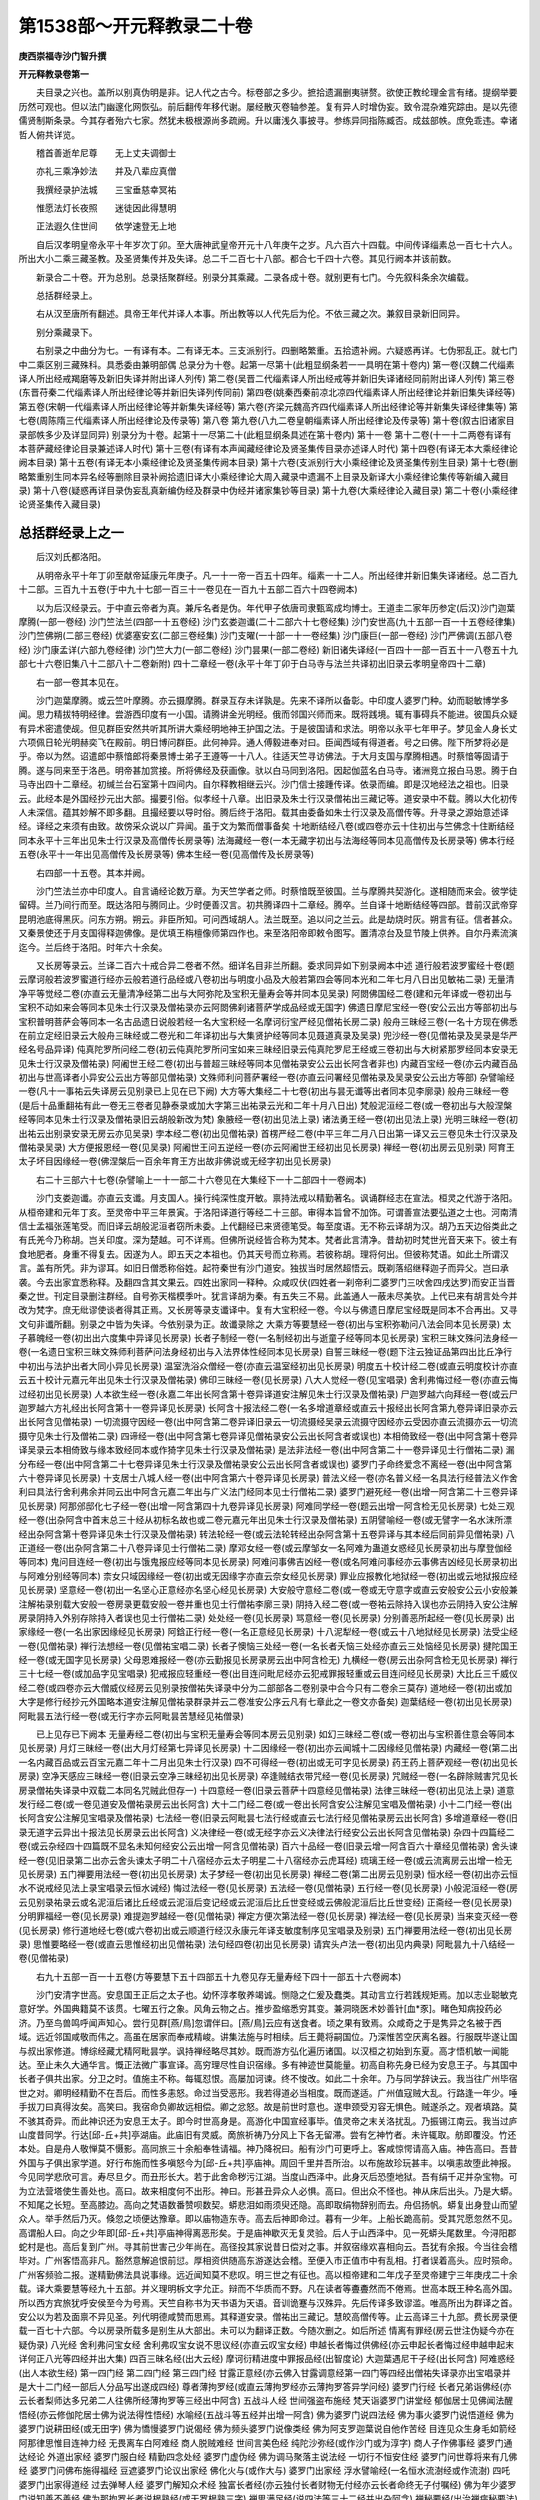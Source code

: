 第1538部～开元释教录二十卷
==============================

**庚西崇福寺沙门智升撰**

**开元释教录卷第一**


　　夫目录之兴也。盖所以别真伪明是非。记人代之古今。标卷部之多少。摭拾遗漏删夷骈赘。欲使正教纶理金言有绪。提纲举要历然可观也。但以法门幽邃化网恢弘。前后翻传年移代谢。屡经散灭卷轴参差。复有异人时增伪妄。致令混杂难究踪由。是以先德儒贤制斯条录。今其存者殆六七家。然犹未极根源尚多疏阙。升以庸浅久事披寻。参练异同指陈臧否。成兹部帙。庶免乖违。幸诸哲人俯共详览。

　　稽首善逝牟尼尊　　无上丈夫调御士

　　亦礼三乘净妙法　　并及八辈应真僧

　　我撰经录护法城　　三宝垂慈幸冥祐

　　惟愿法灯长夜照　　迷徒因此得慧明

　　正法遐久住世间　　依学速登无上地

　　自后汉孝明皇帝永平十年岁次丁卯。至大唐神武皇帝开元十八年庚午之岁。凡六百六十四载。中间传译缁素总一百七十六人。所出大小二乘三藏圣教。及圣贤集传并及失译。总二千二百七十八部。都合七千四十六卷。其见行阙本并该前数。

　　新录合二十卷。开为总别。总录括聚群经。别录分其乘藏。二录各成十卷。就别更有七门。今先叙科条余次编载。

　　总括群经录上。

　　右从汉至唐所有翻述。具帝王年代并译人本事。所出教等以人代先后为伦。不依三藏之次。兼叙目录新旧同异。

　　别分乘藏录下。

　　右别录之中曲分为七。一有译有本。二有译无本。三支派别行。四删略繁重。五拾遗补阙。六疑惑再详。七伪邪乱正。就七门中二乘区别三藏殊科。具悉委由兼明部偶 总录分为十卷。起第一尽第十(此粗显纲条若一一具明在第十卷内) 第一卷(汉魏二代缁素译人所出经戒羯磨等及新旧失译并附出译人列传) 第二卷(吴晋二代缁素译人所出经戒等并新旧失译诸经同前附出译人列传) 第三卷(东晋苻秦二代缁素译人所出经律论等并新旧失译列传同前) 第四卷(姚秦西秦前凉北凉四代缁素译人所出经律论并新旧集失译经等) 第五卷(宋朝一代缁素译人所出经律论等并新集失译经等) 第六卷(齐梁元魏高齐四代缁素译人所出经律论等并新集失译经律集等) 第七卷(周陈隋三代缁素译人所出经律论及传录等) 第八卷 第九卷(八九二卷皇朝缁素译人所出经律论及传录等) 第十卷(叙古旧诸家目录部帙多少及详显同异) 别录分为十卷。起第十一尽第二十(此粗显纲条具述在第十卷内) 第十一卷 第十二卷(十一十二两卷有译有本菩萨藏经律论目录兼述译人时代) 第十三卷(有译有本声闻藏经律论及贤圣集传目录亦述译人时代) 第十四卷(有译无本大乘经律论阙本目录) 第十五卷(有译无本小乘经律论及贤圣集传阙本目录) 第十六卷(支派别行大小乘经律论及贤圣集传别生目录) 第十七卷(删略繁重别生同本异名经等删除目录补阙拾遗旧译大小乘经律论大周入藏录中遗漏不上目录及新译大小乘经律论集传等新编入藏目录) 第十八卷(疑惑再详目录伪妄乱真新编伪经及群录中伪经并诸家集钞等目录) 第十九卷(大乘经律论入藏目录) 第二十卷(小乘经律论贤圣集传入藏目录)

总括群经录上之一
----------------

　　后汉刘氏都洛阳。

　　从明帝永平十年丁卯至献帝延康元年庚子。凡一十一帝一百五十四年。缁素一十二人。所出经律并新旧集失译诸经。总二百九十二部。三百九十五卷(于中九十七部一百三十一卷见在一百九十五部二百六十四卷阙本)

　　以为后汉经录云。于中直云帝者为真。兼斥名者是伪。年代甲子依唐司隶甄鸾成均博士。王道圭二家年历参定(后汉)沙门迦葉摩腾(一部一卷经) 沙门竺法兰(四部一十五卷经) 沙门玄娄迦谶(二十二部六十七卷经集) 沙门安世高(九十五部一百一十五卷经律集) 沙门竺佛朔(二部三卷经) 优婆塞安玄(二部三卷经集) 沙门支曜(一十部一十一卷经集) 沙门康巨(一部一卷经) 沙门严佛调(五部八卷经) 沙门康孟详(六部九卷经律) 沙门竺大力(一部二卷经) 沙门昙果(一部二卷经) 新旧诸失译经(一百四十一部一百五十一八卷五十九部七十六卷旧集八十二部八十二卷新附) 四十二章经一卷(永平十年丁卯于白马寺与法兰共译初出旧录云孝明皇帝四十二章)

　　右一部一卷其本见在。

　　沙门迦葉摩腾。或云竺叶摩腾。亦云摄摩腾。群录互存未详孰是。先来不译所以备彰。中印度人婆罗门种。幼而聪敏博学多闻。思力精拔特明经律。尝游西印度有一小国。请腾讲金光明经。俄而邻国兴师而来。既将践境。辄有事碍兵不能进。彼国兵众疑有异术密遣使觇。但见群臣安然共听其所讲大乘经明地神王护国之法。于是彼国请和求法。明帝以永平七年甲子。梦见金人身长丈六项佩日轮光明赫奕飞在殿前。明日博问群臣。此何神异。通人傅毅进奉对曰。臣闻西域有得道者。号之曰佛。陛下所梦将必是乎。帝以为然。诏遣郎中蔡愔郎将秦景博士弟子王遵等一十八人。往适天竺寻访佛法。于大月支国与摩腾相遇。时蔡愔等固请于腾。遂与同来至于洛邑。明帝甚加赏接。所将佛经及获画像。驮以白马同到洛阳。因起伽蓝名白马寺。诸洲竞立报白马恩。腾于白马寺出四十二章经。初缄兰台石室第十四间内。自尔释教相继云兴。沙门信士接踵传译。依录而编。即是汉地经法之祖也。旧录云。此经本是外国经抄元出大部。撮要引俗。似孝经十八章。出旧录及朱士行汉录僧祐出三藏记等。道安录中不载。腾以大化初传人未深信。蕴其妙解不即多翻。且撮经要以导时俗。腾后终于洛阳。载其由委备如朱士行汉录及高僧传等。升寻录之源始意述译经。译经之来须有由致。故傍采众说以广异闻。虽于文为繁而僧事备矣 十地断结经八卷(或四卷亦云十住初出与竺佛念十住断结经同本永平十三年出见朱士行汉录及高僧传长房录等) 法海藏经一卷(一本无藏字初出与法海经等同本见高僧传及长房录等) 佛本行经五卷(永平十一年出见高僧传及长房录等) 佛本生经一卷(见高僧传及长房录等)

　　右四部一十五卷。其本并阙。

　　沙门竺法兰亦中印度人。自言诵经论数万章。为天竺学者之师。时蔡愔既至彼国。兰与摩腾共契游化。遂相随而来会。彼学徒留碍。兰乃间行而至。既达洛阳与腾同止。少时便善汉言。初共腾译四十二章经。腾卒。兰自译十地断结经等四部。昔前汉武帝穿昆明池底得黑灰。问东方朔。朔云。非臣所知。可问西域胡人。法兰既至。追以问之兰云。此是劫烧时灰。朔言有征。信者甚众。又秦景使还于月支国得释迦佛像。是优填王栴檀像师第四作也。来至洛阳帝即敕令图写。置清凉台及显节陵上供养。自尔丹素流演迄今。兰后终于洛阳。时年六十余矣。

　　又长房等录云。兰译二百六十戒合异二卷者不然。细详名目非兰所翻。委求同异如下别录阙本中述 道行般若波罗蜜经十卷(题云摩诃般若波罗蜜道行经亦云般若道行品经或八卷初出与明度小品及大般若第四会等同本光和二年七月八日出见敏祐二录) 无量清净平等觉经二卷(亦直云无量清净经第二出与大阿弥陀及宝积无量寿会等并同本见吴录) 阿閦佛国经二卷(建和元年译或一卷初出与宝积不动如来会等同本见朱士行汉录及僧祐录亦云阿閦佛刹诸菩萨学成品经或无国字) 佛遗日摩尼宝经一卷(安公云出方等部初出与宝积普明菩萨会等同本一名古品遗日说般若经一名大宝积经一名摩诃衍宝严经见僧祐长房二录) 般舟三昧经三卷(一名十方现在佛悉在前立定经旧录云大般舟三昧经或二卷光和二年译初出与大集贤护经等同本见聂道真录及吴录) 兜沙经一卷(见僧祐录及吴录是华严经名号品异译) 伅真陀罗所问经二卷(初云伅真陀罗所问宝如来三昧经旧录云伅真陀罗尼王经或三卷初出与大树紧那罗经同本安录无见朱士行汉录及僧祐录) 阿阇世王经二卷(初出与普超三昧经等同本见僧祐录安公云出长阿含者非也) 内藏百宝经一卷(亦云内藏百品初出与世高译者小异安公云出方等部见僧祐录) 文殊师利问菩萨署经一卷(亦直云问署经见僧祐录及吴录安公云出方等部) 杂譬喻经一卷(凡十一事祐云失译房云见别录已上见在已下阙) 大方等大集经二十七卷(初出与昙无谶等出者同本见李廓录) 般舟三昧经一卷(是后十品重翻祐有此一卷无三卷者见静泰录或加大字第三出祐录云光和二年十月八日出) 梵般泥洹经二卷(或一卷初出与大般涅槃经等同本见朱士行汉录及僧祐录旧云胡般新改为梵) 象腋经一卷(初出见法上录) 诸法勇王经一卷(初出见法上录) 光明三昧经一卷(初出祐云出别录安录无房云亦见吴录) 孛本经二卷(初出见僧祐录) 首楞严经二卷(中平三年二月八日出第一译又云三卷见朱士行汉录及僧祐录吴录) 大方便报恩经一卷(见吴录) 阿阇世王问五逆经一卷(亦云阿阇世王经初出见长房录) 禅经一卷(初出房云见别录) 阿育王太子坏目因缘经一卷(佛涅槃后一百余年育王方出故非佛说或无经字初出见长房录)

　　右二十三部六十七卷(杂譬喻上一十一部二十六卷见在大集经下一十二部四十一卷阙本)

　　沙门支娄迦谶。亦直云支谶。月支国人。操行纯深性度开敏。禀持法戒以精勤著名。讽诵群经志在宣法。桓灵之代游于洛阳。从桓帝建和元年丁亥。至灵帝中平三年景寅。于洛阳译道行等经二十三部。审得本旨曾不加饰。可谓善宣法要弘道之士也。河南清信士孟福张莲笔受。而旧译云胡般泥洹者窃所未委。上代翻经已来贤德笔受。每至度语。无不称云译胡为汉。胡乃五天边俗类此之有氏羌今乃称胡。岂关印度。深为楚越。可不详焉。但佛所说经皆合称为梵本。梵者此言清净。昔劫初时梵世光音天来下。彼土有食地肥者。身重不得复去。因遂为人。即五天之本祖也。仍其天号而立称焉。若彼称胡。理将何出。但彼称梵语。如此土所谓汉言。盖有所凭。非为谬耳。如旧日僧悉称俗姓。起符秦世有沙门道安。独拔当时居然超悟云。既剃落绍继释迦子而异父。岂曰承袭。今去出家宜悉称释。及翻四含其文果云。四姓出家同一释种。众咸叹伏(四姓者一刹帝利二婆罗门三吠舍四戌达罗)而安正当晋秦之世。刊定目录删注群经。自号弥天楷模季叶。犹言译胡为秦。有五失三不易。此盖通人一蔽未尽美欤。上代已来有胡言处今并改为梵字。庶无纰谬使谈者得其正焉。又长房等录支谶译中。复有大宝积经一卷。今以与佛遗日摩尼宝经既是同本不合再出。又寻文句非谶所翻。别录之中皆为失译。今依别录为正。故谶录除之 大乘方等要慧经一卷(初出与宝积弥勒问八法会同本见长房录) 太子慕魄经一卷(初出出六度集中异译见长房录) 长者子制经一卷(一名制经初出与逝童子经等同本见长房录) 宝积三昧文殊问法身经一卷(一名遗日宝积三昧文殊师利菩萨问法身经初出与入法界体性经同本见长房录) 自誓三昧经一卷(题下注云独证品第四出比丘净行中初出与法护出者大同小异见长房录) 温室洗浴众僧经一卷(亦直云温室经初出见长房录) 明度五十校计经二卷(或直云明度校计亦直云五十校计元嘉元年出见朱士行汉录及僧祐录) 佛印三昧经一卷(见长房录) 八大人觉经一卷(见宝唱录) 舍利弗悔过经一卷(亦直云悔过经初出见长房录) 人本欲生经一卷(永嘉二年出长阿含第十卷异译道安注解见朱士行汉录及僧祐录) 尸迦罗越六向拜经一卷(或云尸迦罗越六方礼经出长阿含第十一卷异译见长房录) 长阿含十报法经二卷(一名多增道章经或直云十报经出长阿含第九卷异译旧录亦云出长阿含见僧祐录) 一切流摄守因经一卷(出中阿含第二卷异译旧录云一切流摄经吴录云流摄守因经亦云受因亦直云流摄亦云一切流摄守见朱士行及僧祐二录) 四谛经一卷(出中阿含第七卷异译见僧祐录安公云出长阿含者或误也) 本相倚致经一卷(出中阿含第十卷异译吴录云本相倚致与缘本致经同本或作猗字见朱士行汉录及僧祐录) 是法非法经一卷(出中阿含第二十一卷异译见士行僧祐二录) 漏分布经一卷(出中阿含第二十七卷异译见朱士行汉录及僧祐录安公云出长阿含者或误也) 婆罗门子命终爱念不离经一卷(出中阿含第六十卷异译见长房录) 十支居士八城人经一卷(出中阿含第六十卷异译见长房录) 普法义经一卷(亦名普义经一名具法行经普法义作舍利曰具法行舍利弗余并同云出中阿含元嘉二年出与广义法门经同本见士行僧祐二录) 婆罗门避死经一卷(出增一阿含第二十三卷异译见长房录) 阿那邠邸化七子经一卷(出增一阿含第四十九卷异译见长房录) 阿难同学经一卷(题云出增一阿含检无见长房录) 七处三观经一卷(出杂阿含中首末总三十经从初标名故也或二卷元嘉元年出见朱士行汉录及僧祐录) 五阴譬喻经一卷(或无譬字一名水沫所漂经出杂阿含第十卷异译见朱士行汉录及僧祐录) 转法轮经一卷(或云法轮转经出杂阿含第十五卷异译与其本经后同前异见僧祐录) 八正道经一卷(出杂阿含第二十八卷异译见士行僧祐二录) 摩邓女经一卷(或云摩邹女一名阿难为蛊道女惑经见长房录初出与摩登伽经等同本) 鬼问目连经一卷(初出与饿鬼报应经等同本见长房录) 阿难问事佛吉凶经一卷(或名阿难问事经亦云事佛吉凶经见长房录初出与阿难分别经等同本) 柰女只域因缘经一卷(初出或无因缘字亦直云奈女经见长房录) 罪业应报教化地狱经一卷(初出或云地狱报应经见长房录) 坚意经一卷(初出一名坚心正意经亦名坚心经见长房录) 大安般守意经二卷(或一卷或无守意字或直云安般安公云小安般兼注解祐录别载大安般一卷房录更载安般一卷并重也见士行僧祐李廓三录) 阴持入经二卷(或一卷祐云除持入误也亦云阴持入安公注解房录阴持入外别存除持入者误也见士行僧祐二录) 处处经一卷(见长房录) 骂意经一卷(见长房录) 分别善恶所起经一卷(见长房录) 出家缘经一卷(一名出家因缘经见长房录) 阿鋡正行经一卷(一名正意经见长房录) 十八泥犁经一卷(或云十八地狱经见长房录) 法受尘经一卷(见僧祐录) 禅行法想经一卷(见僧祐宝唱二录) 长者子懊恼三处经一卷(一名长者夭恼三处经亦直云三处恼经见长房录) 揵陀国王经一卷(或无国字见长房录) 父母恩难报经一卷(亦云勤报见长房录房云出中阿含检无) 九横经一卷(房云出杂阿含检无见长房录) 禅行三十七经一卷(或加品字见宝唱录) 犯戒报应轻重经一卷(出目连问毗尼经亦云犯戒罪报轻重或云目连问经见长房录) 大比丘三千威仪经二卷(或四卷亦云大僧威仪经房云见别录按僧祐失译录中分为二部部各二卷别录中合今只有二卷余三莫存) 道地经一卷(初出或加大字是修行经抄元外国略本道安注解见僧祐录群录并云二卷准安公序云凡有七章此之一卷文亦备矣) 迦葉结经一卷(初出见长房录) 阿毗昙五法行经一卷(或无行字亦云阿毗昙苦慧经见祐僧录)

　　已上见存已下阙本 无量寿经二卷(初出与宝积无量寿会等同本房云见别录) 如幻三昧经二卷(或一卷初出与宝积善住意会等同本见长房录) 月灯三昧经一卷(出大月灯经第七异译见长房录) 十二因缘经一卷(初出亦云闻城十二因缘经见僧祐录) 内藏经一卷(第二出一名内藏百品或云百宝元嘉二年十二月出见朱士行汉录) 四不可得经一卷(初出或无可字见长房录) 药王药上菩萨观经一卷(初出见长房录) 空净天感应三昧经一卷(旧录云空净三昧经初出见长房录) 卒逢贼结衣带咒经一卷(见长房录) 咒贼经一卷(一名辟除贼害咒见长房录僧祐失译录中双载二本同名咒贼此但存一) 十四意经一卷(旧录云菩萨十四意经见僧祐录) 法律三昧经一卷(初出见法上录) 道意发行经二卷(或一卷见道安及僧祐录房云出长阿含) 大十二门经二卷(或一卷出长阿含安公注解见宝唱及僧祐录) 小十二门经一卷(出长阿含安公注解见宝唱录及僧祐录) 七法经一卷(旧录云阿毗昙七法行经或直云七法行经见僧祐录房云出长阿含) 多增道章经一卷(旧录无道字云异出十报法见长房录云出长阿含) 义决律经一卷(或无经字亦云义决律法行经安公云出长阿含见僧祐录) 杂四十四篇经二卷(或云杂经四十四篇既不显名未知何经安公云出增一阿含见僧祐录) 百六十品经一卷(旧录云增一阿含百六十章经见僧祐录) 舍头谏经一卷(见旧录第二出亦云舍头谏太子明二十八宿经亦云太子明星二十八宿经亦云虎耳经) 琉璃王经一卷(或云流离房云出增一检无见长房录) 五门禅要用法经一卷(初出见长房录) 太子梦经一卷(初出见长房录) 禅经二卷(第二出房云见别录) 恒水经一卷(初出亦云恒水不说戒经见法上录宝唱录云恒水诫经) 悔过法经一卷(见长房录) 五法经一卷(见僧祐录) 五行经一卷(见长房录) 小般泥洹经一卷(房云见别录祐录云或名泥洹后诸比丘经或云泥洹后变记经或云泥洹后比丘世变经或云佛般泥洹后比丘世变经) 正斋经一卷(见长房录) 分明罪福经一卷(见长房录) 难提迦罗越经一卷(见僧祐录) 禅定方便次第法经一卷(见长房录) 禅法经一卷(见长房录) 当来变灭经一卷(见长房录) 修行道地经七卷(或六卷初出或云顺道行经汉永康元年译支敏度制序见宝唱录及别录) 五门禅要用法经一卷(初出见长房录) 思惟要略经一卷(或直云思惟经初出见僧祐录) 法句经四卷(初出见长房录) 请宾头卢法一卷(初出见内典录) 阿毗昙九十八结经一卷(见僧祐录)

　　右九十五部一百一十五卷(方等要慧下五十四部五十九卷见存无量寿经下四十一部五十六卷阙本)

　　沙门安清字世高。安息国王正后之太子也。幼怀淳孝敬养竭诚。恻隐之仁爰及蠢类。其动言立行若践规矩焉。加以志业聪敏克意好学。外国典籍莫不该贯。七曜五行之象。风角云物之占。推步盈缩悉穷其变。兼洞晓医术妙善针[血*豕]。睹色知病投药必济。乃至鸟兽鸣呼闻声知心。尝行见群[燕/鳥]忽谓伴曰。[燕/鳥]云应有送食者。顷之果有致焉。众咸奇之于是隽异之名被于西域。远近邻国咸敬而伟之。高虽在居家而奉戒精峻。讲集法施与时相续。后王薨将嗣国位。乃深惟苦空厌离名器。行服既毕遂让国与叔出家修道。博综经藏尤精阿毗昙学。讽持禅经略尽其妙。既而游方弘化遍历诸国。以汉桓之初始到东夏。高才悟机敏一闻能达。至止未久大通华言。慨正法微广事宣译。高穷理尽性自识宿缘。多有神迹世莫能量。初高自称先身已经为安息王子。与其国中长者子俱共出家。分卫之时。值施主不称。每辄怼恨。高屡加诃谏。终不悛改。如此二十余年。乃与同学辞诀云。我当往广州毕宿世之对。卿明经精勤不在吾后。而性多恚怒。命过当受恶形。我若得道必当相度。既而遂适。广州值寇贼大乱。行路逢一年少。唾手拔刀曰真得汝矣。高笑曰。我宿命负卿故远相偿。卿之忿怒。故是前世时意也。遂申颈受刃容无惧色。贼遂杀之。观者填路。莫不骇其奇异。而此神识还为安息王太子。即今时世高身是。高游化中国宣经事毕。值灵帝之末关洛扰乱。乃振锡江南云。我当过庐山度昔同学。行达[邱-丘+共]亭湖庙。此庙旧有灵威。啇旅祈祷乃分风上下各无留滞。尝有乞神竹者。未许辄取。舫即覆没。竹还本处。自是舟人敬惮莫不慑影。高同旅三十余船奉牲请福。神乃降祝曰。船有沙门可更呼上。客咸惊愕请高入庙。神告高曰。吾昔外国与子俱出家学道。好行布施而性多嗔怒今为[邱-丘+共]亭庙神。周回千里并吾所治。以布施故珍玩甚丰。以嗔恚故堕此神报。今见同学悲欣可言。寿尽旦夕。而丑形长大。若于此舍命秽污江湖。当度山西泽中。此身灭后恐堕地狱。吾有绢千疋并杂宝物。可为立法营塔使生善处也。高曰。故来相度何不出形。神曰。形甚丑异众人必惧。高曰。但出众不怪也。神从床后出头。乃是大蟒。不知尾之长短。至高膝边。高向之梵语数番赞呗数契。蟒悲泪如雨须臾还隐。高即取绢物辞别而去。舟侣扬帆。蟒复出身登山而望众人。举手然后乃灭。倏忽之顷便达豫章。即以庙物造东寺。高去后神即命过。暮有一少年。上船长跪高前。受其咒愿忽然不见。高谓船人曰。向之少年即[邱-丘+共]亭庙神得离恶形矣。于是庙神歇灭无复灵验。后人于山西泽中。见一死蟒头尾数里。今浔阳郡蛇村是也。高后复到广州。寻其前世害己少年尚在。高径投其家说昔日偿对之事。并叙宿缘欢喜相向云。吾犹有余报。今当往会稽毕对。广州客悟高非凡。豁然意解追恨前愆。厚相资供随高东游遂达会稽。至便入市正值市中有乱相。打者误着高头。应时殒命。广州客频验二报。遂精勤佛法具说事缘。远近闻知莫不悲叹。明三世之有征也。高以桓帝建和二年戊子至灵帝建宁三年庚戌二十余载。译大乘要慧等经九十五部。并义理明柝文字允正。辩而不华质而不野。凡在读者等斖斖然而不倦焉。世高本既王种名高外国。所以西方宾旅犹呼安侯至今为号焉。天竺自称书为天书语为天语。音训诡蹇与汉殊异。先后传译多致谬滥。唯高所出为群译之首。安公以为若及面禀不异见圣。列代明德咸赞而思焉。其释道安录。僧祐出三藏记。慧皎高僧传等。止云高译三十九部。费长房录便载一百七十六部。今以房录所载多是别生从大部出。未可以为翻译正数。今随次删之。如后所述 情离有罪经(房云世注伪疑今亦在疑伪录) 八光经 舍利弗问宝女经 舍利弗叹宝女说不思议经(亦直云叹宝女经) 申越长者悔过供佛经(亦云申起长者悔过经申越申起末详何正八光等四经并出大集) 四百三昧名经(出大云经) 摩诃衍精进度中罪报品经(出智度论) 大迦葉遇尼干子经(出长阿含) 阿难惑经(出人本欲生经) 第一四门经 第二四门经 第三四门经 甘露正意经(亦云佛入甘露调意经第一四门等四经出僧祐失译录亦出宝唱录并是大十二门经一部后人分品写出遂成四经) 尊者薄拘罗经(或直云薄拘罗经亦云薄拘罗答异学问经) 婆罗门行经 长者兄弟诣佛经(亦云长者梨师达多兄弟二人往佛所经薄拘罗等三经出中阿含) 五战斗人经 世间强盗布施经 梵天诣婆罗门讲堂经 郁伽居士见佛闻法醒悟经(亦云修伽陀居士佛为说法得性悟经) 水喻经(五战斗等五经并出增一阿含) 佛为婆罗门说四法经 佛为事火婆罗门说悟道经 佛为婆罗门说耕田经(或无田字) 佛为憍慢婆罗门说偈经 佛为频头婆罗门说像类经 佛为阿支罗迦葉说自他作苦经 目连见众生身毛如箭经 阿那律思惟目连神力经 无畏离车白阿难经 商人脱贼难经 世间言美色经 纯陀沙弥经(或作沙门或为淳字) 商人子作佛事经 婆罗门通达经论 外道出家经 婆罗门服白经 精勤四念处经 婆罗门虚伪经 佛为调马聚落主说法经 一切行不恒安住经 婆罗门问世尊将来有几佛经 婆罗门问佛布施得福经 豆遮婆罗门论议出家经 佛化火与(或作大与) 婆罗门出家经 浮水譬喻经(一名恒水流澍经或作流澍) 四吒婆罗门出家得道经 过去弹琴人经 婆罗门解知众术经 独富长者经(亦云独付长者财物无付经亦云长者命终无子付嘱经) 佛为年少婆罗门说知善不善经 佛为那拘罗长者说根熟经(或无罗根熟三字) 禅思满足经(说四法等三十二经并出杂阿含) 禅秘要经(出治禅病秘要法) 前世诤女经 子命过经 迦旃延无常经 审裸形子经(一名佛覆裸形子经) 鳖喻经(前世诤等五经并出生经) 镜面王经(出义足经) 三毒经 数息事经(上二小乘杂抄) 七老婆罗门请为弟子经 孤母丧一子经 斫毒树复生经 求离牢狱经 良时难遇经 昔有二人相爱敬经 慈仁不杀经 摩耶只女人谤佛生身入地狱经 最胜长者受咒愿经(亦直云受咒愿经) 佛神力救长者子经 佛度旃陀罗儿出家经 承事胜己经 调达生身入地狱经 多倒见众生经 长者夜输得非常观经(亦直云得非常观经七老婆罗门等一十五经并出出曜经) 人受身入阴经 人身四百四病经 五阴成败经 地狱罪人众苦经 人病医不能治经(人受身等五经并出修行道地经) 阿练若习禅法经(出坐禅三昧经) 莲华女经(出法句譬喻经) 迦葉诘阿难经(亦名迦葉责阿难双度罗汉喻经) 金色女经(迦葉诘阿难等二经出杂譬喻)

　　右八光经等八十五部八十五卷。长房等录皆云安高所出。今按隋开皇仁寿二本众经录及新括出别生抄经等。此等并从诸经别生。或非安高所出。不合足为翻译之数。今为实录故总删之 道行经一卷(光和二年十月八日出见经后记朱士行汉录僧祐录等安公云道行品者般若抄也外国高明者所撰安为之序并注) 般舟三昧经二卷(光和二年十月八日出见经后记高僧传等二经同时启夹故出日同也旧录云大般舟三昧经或一卷第二出与大集贤护经等同本)

　　右二部三卷其本并阙。

　　沙门竺佛朔。经后记云。竺佛朔印度人也。识性明敏博综多能。以灵帝光和之初。赍道行等经来适洛阳。转梵为汉。译人时滞虽有失旨。然弃文存质深得经意。月支沙门支谶传语。河南孟福字元士张莲字少安笔受。并见经后记　法镜经二卷(安公云出方等部初出与宝积郁伽长者会等同本或一卷沙门严佛调笔受康僧会注见僧祐录)阿含口解十二因缘经一卷(亦云断十二因缘经亦直云阿含口解旧录云安侯口解凡有四名同是一本内典中安高安玄俱出口解者误也)

　　右二部三卷其本并在。

　　优婆塞安玄。安息国人也。志性贞白深闲理致。秉持法戒毫厘弗亏。博诵群经多所通习。汉灵帝时游贾雒阳。有功号骑都尉。性虚静温恭。常以法事为己务。渐练汉言志宣经典。常与沙门讲论道义。世所谓都尉者也。玄以光和四年辛西。与沙门严佛调共出法镜等经。玄口译梵文佛调笔受。理得音正尽经微旨。郢匠之美见述后代。祐云法镜佛调出者。据其共译以说。又称阿含口解世高译者。此乃姓同相滥也(旧录既名安侯口解计亦合是世高出也) 成具光明定意经一卷(或云成具光明三昧经或直云成具光明经第二出见朱士行支敏度僧祐等三录及高僧传) 阿那律八念经一卷(或直云八念经一名禅行敛意经旧录云禅行检意出中阿含经第十八卷异译见旧录) 马有三相经一卷(亦云善马有三相经出杂阿含经第三十三卷异译房云见吴录) 马有八态譬人经一卷(亦直云马有八态经一名马有八弊恶态经出杂阿含经第三十三卷异译房云见吴录) 小道地经一卷(房云见吴录已前见存已后阙) 闻城十二因缘经一卷(第二出与世高译十二因缘经等同本房云见吴录) 大摩耶经一卷(或无大字或二卷初出与摩诃摩耶经同本房云见吴录) 赖吒和罗经一卷(出中阿含经第三十一卷异译房云见吴录安云出方等部者或恐误也) 小本起经二卷(或云修行本起或云宿行本起近加小字耳初出与瑞应本起经等同本见旧录及高僧传) 堕落优婆塞经一卷(或云优披塞房云见吴录)

　　右一十部一十一卷(小道地上五部五卷见在闻城下五部六卷阙本)

　　沙门支曜西域人。博达群典妙解幽微。以灵帝中平二年乙丑。于洛阳译成具光明等经十部。长房等录又有首至问佛十四事经(或无佛字)余亲见其本乃是经抄已编别生录内。此删不载 问地狱事经一卷(见朱士行汉录及高僧传)

　　右一部一卷本阙。

　　沙门康臣(或作臣字未详孰是)西城人。心存游化志在弘宣。以灵帝中平四年丁卯。于洛阳译问地狱经。言直理诣不加润饰濡首菩萨无上清 净分卫经二卷(一名决了诸法如幻化三昧经初出与大般若那伽室利分等同本或一卷见长房录) 慧上菩萨问大善权经二卷(初出与宝积大乘方便会等同本或无菩萨字或一卷见长房录) 古维摩诘经二卷(初出见古录及朱士行汉录与唐译无垢称经等同本) 思意经一卷(亦云益意经初出见长房录) 菩萨内习六波罗蜜经一卷(安公云出方等部或云内六波罗蜜经亦云内外者见长房录)

　　右五部八卷(前四部七卷本阙后一部一卷见在)

　　沙门严佛调(亦云浮调据僧祐录及高僧传合是沙门长房等录云清信士者非也)临淮郡人。绮年颖悟敏而好学信慧自然。遂出家修道通译经典见重于时。调以灵帝中平五年戊辰。于洛阳译濡首菩萨等经五部。世称安侯都尉佛调三人传译号为难继。安公称佛调出经省而不繁全本巧妙焉。又长房等录更有迦葉诘阿难经。亦云佛调所译。余亲见其本乃是诸经之抄。有数条事。随众经录云出杂譬喻。安世高聂承远录内并有此经。录家误也。既是别生抄经。不合为翻译正数。又有沙弥十慧经云。佛调自撰并注序。既非圣言。又阙其本。今并删之 舍利弗摩目揵连游四衢经一卷(出增一阿含第四十一卷异译见别录) 兴起行经二卷(亦名严诫宿缘经见吴录见题云出杂藏) 梵网经二卷(初出见吴录或三卷) 四谛经一卷(兴平元年出第二译出中阿含第七卷异译与世高出者小异见竺道祖汉录中) 太子本起瑞应经二卷(亦云瑞应本起第二出与过现因果经等同本房云见三藏记然祐三藏记中孟详出中本起非瑞应本起也) 报福经一卷(或云福报见吴录)

　　右六部九卷(兴起行经上二部三卷见在梵网经下四部六卷阙本)

　　沙门康孟详。其先康居国人。有慧学之誉。以献帝兴平元年甲戌至建安四年己卯。于洛阳译游四衢等经六部。安公云。孟详所翻弈弈流。便足腾玄趣也 修行本起经二卷(见始兴录第三出与瑞应本起经等同本一名宿行本起)

　　右一部二卷其本见在。

　　沙门竺大力西域人。情好远游无惮艰险。以献帝建安二年丁丑三月。于洛阳译修行本起经。其经梵本亦是昙果与康孟详。于迦维罗卫国赍来。康孟详度语 中本起经二卷(或云太子中本起经见始兴录经初题云出长阿含)

　　右一部二卷其本见在。

　　沙门昙果西域人。学该内外解通真俗。于迦维罗卫国赍经梵本届于洛阳。以献帝建安十二年丁亥译中本起经。康孟详度语。内典录中以昙果与孟详共出。遂与孟详太子本起瑞应合为一本者非也。二经全异不可合之。祐云。中本起康孟详出者。据其共经故耳 大方便佛报恩经七卷 摩诃衍宝严经一卷(一名大迦葉品第二出与宝积普明菩萨会等同本中云晋言合编晋录今且依旧祐云摩诃乘宝严经) 后出阿弥陀佛偈经一卷(或无经字第二出) 未曾有经一卷(初出与唐译甚希有经等同本) 作佛形像经一卷(一名优填王作佛形像经一名作像因缘经与造立形像福报经同本) 安宅神咒经一卷(亦云安宅咒法经祐云安宅咒) 受十善戒经一卷 苦阴经一卷(出中阿含经第二十五卷异译) 魔娆乱经一卷(一名弊魔试目莲经一名魔王入目连兰腹经出中阿含经第三十卷异译) 沙弥尼戒经一卷(或无经字) 优波离问佛经一卷(或云优波离律) 分别功德论四卷(或云分别功德经或三卷或五卷) 禅要呵欲经一卷(题云禅要经呵欲品) 内身观章句经一卷(或无句字) 杂譬喻经二卷(一名菩萨度人经) 六菩萨名经一卷(房入藏云六菩萨名亦当诵持)

　　已上存已下阙　般舟三昧念佛章经一卷(是行品别翻第四出) 阿弥陀佛偈一卷(初出) 梵本经四卷(旧云胡本新改为梵似长安中出) 泥洹后千岁变经四卷(一名千岁变经祐云泥洹后千岁中变记一卷) 诸经佛名二卷(今疑是不思议功德经) 三千佛名经一卷 称扬百七十佛名经一卷(亦直名百七十佛名今疑出称扬功德经) 南方佛名经一卷(旧云一名治城寺经者非也此乃题寺为记非是经之异名) 灭罪得福佛名经一卷 观世音所说行法经一卷(是咒经) 萨陀波仑菩萨求深般若图像经一卷 受持佛名不堕恶道经一卷 五龙咒毒经一卷 取血气神咒经一卷(旧录云血咒) 咒贼咒法经一卷(房云异出本祐直云咒贼) 七佛安宅神咒经一卷 菩萨受戒法经一卷(祐录无经字房云异出本) 受菩萨戒次第十法一卷 菩萨忏悔法一卷 初发意菩萨常昼夜六时行五事经一卷 顶生王因缘经一卷(旧录云顶生王经) 长者贤首经一卷 梵志丧女经一卷 [狂-王+樂]狗啮王经一卷(旧录云[狂-王+樂]狗经) 勤苦泥犁经一卷 地狱经一卷 十一因缘章经一卷(旧录云十一因缘经或作十二) 沙门为十二头陀经一卷 僧名数事行经一卷 比丘诸禁律经一卷 摩诃僧祇律比丘要集一卷(一名摩诃僧祇部比丘随用要集法) 沙弥十戒经一卷(旧录云沙弥戒) 比丘尼十戒经一卷 贤者五戒经一卷 优婆塞威仪经一卷 庾伽三磨斯经一卷(译言修行略一名达磨多罗禅法或云达磨多罗菩萨撰禅经要集) 梵音偈本一卷(旧云胡音) 赞七佛偈一卷 怛和尼百句一卷 五言咏颂本起一卷(一百四十二首) 道行品诸经梵音解一卷(旧云胡音) 法句譬喻经一卷(祐录云凡十七事或无喻字上五十九部并见僧祐失译录)

　　右五十九部七十六卷(准房录本数合有七十七卷其分别功德论录云五卷今有四卷故七十六菩萨名上一十六部二十六卷见在般舟下四十三部五十卷阙本)

　　长房等录汉后失译。总有一百二十五部一百四十八卷。今以余六十六部七十一卷子细仇校非是失源。具述委由列之如左 佛遗日摩尼宝经(汉支谶译) 菩萨生地经 惟日杂难经(已上二经吴支谦译) 金刚三昧本性清净不坏不灭经(或云金刚清净经长房等录云吴代支谦译汉后失译录中复载今详此经非是汉代失源复非支谦所出似是姚秦以来什公等译今且为失源编于秦录) 旧杂譬喻经二卷(吴代康僧会译) 十方佛名经三十二相因缘经(已上二经西晋竺法护译) 菩萨修行经(一名长者威施所问菩萨修行经或云长者修行经已曾三译一存二阙备显录中) 迦葉赴佛泥洹经(一名佛般泥洹时迦葉赴佛经) 铁城泥犁经(一名中阿含泥犁经) 寂志果经三十七品经(抄诸经撰在别生录) 七佛所结麻油述咒 幻师陂陀神咒 咒龋齿咒(一名咒虫齿一直名咒齿) 咒牙痛咒 咒眼痛咒(迦葉赴下十经东晋竺昙无兰译) 千佛因缘经 海八德经(已上二经法上录云姚秦罗什译) 菩萨所生地经 摩诃刹头经(已上二经乞伏秦圣坚译) 寂调意(合作音字意者误也) 所问经(一名如来所说清净调伏经) 转女身菩萨经(一名乐璎珞庄严方便经一名乐璎珞庄严女经已上二经宋代法海译) 沙弥威仪经(或无经字宋求那跋摩译) 四天王经(宋智严译) 盐王五使者经(一名五天使经) 譬喻经(已上二经宋慧简译) 八部佛名经(元魏瞿昙流支译) 观无量寿佛经(此经已曾两译一存一阙备显录中) 般若波罗蜜神咒经(出大品经) 功德庄严王八万四千岁请佛经(出大集经) 大方广如来性起微密藏经二卷(亦直云如来性起经是旧华严经如来性起品) 合道神足经四卷(一名道神足无极变化经即道神足经之异名二本无别) 持斋经(斋经别名) 过去香莲华佛世界经(出悲华经) 善德婆罗门求舍利经 人弘法经(已上二经出大云经) 五十三佛名经(出药王药上经) 弥勒为女身经 一切施王所行檀波罗蜜经(亦直云行檀波罗蜜经亦名萨和檀王经) 摩调王经 小儿闻法即解经(已上四经出六度集) 净除业障经(抄净业障经) 十住毗婆沙经(抄十住论) 七宝经(出增一阿含经) 质多长者请比丘经 外道诱质多长者经 佛见牧牛者请比丘示导经 长者命终无子付嘱经(独富长者经异名质多等四经出杂阿含) 积骨经(出七处三观经) 诲子经(出生经) 梵志观无常得解脱经(出筏足经) 梵志避死经 贫子得财发狂经 无害梵志执志经 善呗比丘经(梵志避等四经出出曜经) 福子经 居士物故为妇鼻中虫经 须河譬经 教子经(一名须达教子经亦云须达训子经福子等四经出杂譬喻) 龙种尊国变化经 观世楼炭经(云有三品) 清净法行经(已上三经先在伪录) 华严璎珞经　般若得经(已上二经僧法尼诵出亦在伪录)　贤劫千佛名经一卷(祐云唯有佛名与昙无兰所出四谛经千佛名异出贤劫经中异译)

　　右佛遗日下六十六部七十二卷。或翻译有凭。或别生疑伪。今既寻知所据故非汉代失源。同旧重编恐成繁杂。今并刚也。长房录云。已上一百二十五部一百四十八卷。并是僧祐律师出三藏记撰。古旧二录及安录失源。并新集所得失译诸经卷部甚广。仇校群目芜秽者众。出入相交实难诠定。未睹经卷空阅名题。有入有源无入无译。详其初始非不有由。既涉远年故附此末。冀后博识脱睹本流。希还正收以为有据。滢澄法海使静波涛焉。今寻长房此言未可依据。委求同异如前所述。

　　已下新附此录 拔陂菩萨经一卷(或为拔波安录云颰披陀菩萨经安公云出方等部是般舟经初四品异译第五出) 栴檀树经一卷 阿鸠留经一卷 菩萨道地经一卷(安公云出方等部) 魔王入目揵兰腹经一卷(亦名弊魔试目连经旧录云魔王入目连腹中经出中阿含第三十卷即后十经之一也) 佛有五百比丘经一卷 凡人有三事愚痴不足经一卷 佛诫诸比丘言我以天眼视天下人生死好丑尊者卑者经一卷(安公云上三经出中阿含) 自见自知为能尽结经一卷 有四求经一卷 佛本行经一卷 河中大聚沫经一卷(或云水沫所漂经或云聚沫譬经众经录云出杂阿含今以安录先集杂含后译是别译本非从彼出) 便贤者坑经一卷(坑字或作旃) 所非汝所经一卷 两比丘得割经一卷 道德舍利日经一卷 舍利日在王舍国经一卷 独居思惟自念止经一卷 问所明种经一卷 欲从本相有经一卷(或云欲从本经) 独坐思惟意中生念经一卷 佛说如是有诸比丘经一卷 比丘所求色经一卷 道有比丘经一卷 色为非常念经一卷(从自见自知下本有二十二经安公云是阿含一卷于中五经已备余录今但有十七载杂含分中) 色比丘念本起经一卷 善恶意经一卷 比丘一法相经一卷 有二力本经一卷 有三力经一卷 有四力经一卷 人有五力经一卷 不闻者类相聚经一卷(旧录云类相聚经与相应相可经同本) 天上释为故世在人中经一卷(或作无上误也) 爪头土经一卷 身为无有反复经一卷 师子畜生王经一卷 阿须伦子婆罗门经一卷 婆罗门子名不侵经一卷 生闻婆罗门经一卷(旧录云生闻梵志经) 有[阿-可+桑]竭经一卷 署杜乘婆罗门经一卷 佛在拘萨国经一卷 佛在优堕国经一卷(经作优随) 是时自梵守经一卷 有三方便经一卷(旧录云三方便经法经录云出七处三观) 婆罗门不信重经一卷 佛告舍日经一卷 四意止经一卷(旧录云四意止本行经法录云出中阿含) 说人自说人骨不知腐经一卷(色比丘念下二十五经安公云并出杂阿含今寻藏中单卷杂阿含内并有此经多是后人合之成卷) 杂阿含三十章经一卷(法经录云出杂阿含异本) 五十五法诫经一卷(或云五十五法行) 一切义要一卷 说善恶道经一卷 爱欲声经一卷(一本云爱欲一声经) 摩诃遮曷旋经一卷 天王下作猪经一卷 始造浴佛时经一卷 十二贤者经一卷 佛并父弟调达经一卷(五十五法下安公云上十经出阿毗昙今但有九一本入重译中即魔王入目连腹经是) 忧堕罗迦葉经一卷 四部本文经一卷(安公云上二经出长阿含一本云出阿毗昙) 让德经一卷 有贤者法经一卷 摩诃厥弥难问经一卷(或云大厥弥经) 大本藏经一卷 说阿难持戒经一卷 阿难问何因缘持诫见世间贫亦现道贫经一卷 给孤独四姓家问应受施经一卷 晓所诤不解经者经一卷(今疑上经字错) 奇异道家难问住处经一卷 奇异道家难问法本经一卷 贤者手力经一卷 八法行经一卷 忧多罗经一卷(或作夏字) 栴檀调佛经一卷 恶人经一卷 难提和难经一卷(或云难提和罗经) 四姓长者难经一卷(旧录云四姓长者经) 折佛经一卷 道地经中要语章一卷(或云小道地经今疑支曜出者是) 数练意章一卷(旧录云数练经安公云上二经出生经祐按今生经无此章名)

　　右八十二部八十二卷(初拔陂等三经见在余者并阙)并是僧祐录中集安公古典经。既云。古典明是远代。今者编于汉末以为失源。安公本录古典总有九十二经。今以余之十经检寻群录。或标译主或是别生。彼中既载故此除之。

　　通前旧失译经五十九部七十六卷。总一百四十一部。一百五十八卷。并为汉代失源云。

　　魏曹氏都洛阳。

　　自文帝黄初元年庚子。至元帝咸熙二年乙酉。凡经五帝四十六年。沙门五人。所出经戒羯磨。总一十二部。合一十八卷(于中四部五卷见在八部一十三卷阙本) (曹魏)沙门昙柯迦罗(一部一卷戒) 沙门康僧铠(三部四卷经羯磨) 沙门昙无谛(一部一卷羯磨) 沙门白廷(五部七卷经) 沙门安法贤(二部五卷经) 僧祇戒本一卷(初出见竺道祖魏世录)

　　右一部一卷本阙。

　　沙门昙柯迦罗。魏云法时。中印度人。家世大富常修梵福。迦罗幼而才悟质像过人。读书一览皆文义通畅。善学四韦陀论。风云星宿图谶运变莫不该综。自言天下文理毕己心腹。至年二十五入一僧坊看。遇见法胜毗昙。聊取览之茫然不解。殷勤重省更增惛漠。乃叹曰。吾积学多年。浪志坟典游刃经籍。义不再思文无重览。今睹佛书顿出情外。当理致钩深别有精要。于是赍牒入房请一比丘略为解释。遂深悟因果妙达三世。始知佛教宏旷俗书所不能及。乃弃舍世荣出家精苦。诵大小乘经及诸部毗尼。常贵游化不乐专守。以文帝黄初三年壬寅来至洛阳。于时魏境虽有佛法。而道风讹替。亦有众僧未禀归戒。止以剃落为殊俗耳。设复斋忏事同祠祀。迦罗既至大行佛法。诸僧请出毗尼。迦罗以律藏曲制文言繁广。佛教未昌必不承用。遂以齐王芳嘉平二年庚午。于洛阳白马寺出僧祇戒心且备朝夕。于是更集梵僧立羯磨受戒。东夏戒律始自乎此。迦罗后不知所终 郁伽长者所问经一卷(或二卷第三译一名郁伽罗越问菩萨行经嘉平四年出见竺道祖魏录今编入宝积即第十九会是) 无量寿经二卷(第四译见竺道晋世杂录及宝唱录与世高出者小异又与宝积无量寿等同本) 四分杂羯磨一卷(题云昙无德律部杂羯磨以结戒场为首新附)

　　右三部四卷其本并在。

　　沙门康僧铠印度人也。广学群经义畅幽旨。以嘉平四年壬申。于洛阳白马寺译郁伽长者经等三部。高僧传中云译四部不具显名。竺道祖魏晋录僧祐宝唱梁代录等。及长房道宣靖迈三录并云二部。余二既不显名。校阅未见。今更得一部。余欠一经。检亦未获 昙无德羯磨一卷(题云羯磨一卷出昙无德律以结大界为首见竺道祖魏录)

　　右一部一卷其本见在。

　　沙门昙无谛亦云昙谛。魏云法实。安息国人。善学律藏妙达幽微。以高贵乡公正元元年甲戌届于洛汭。于白马寺译昙无德羯磨一部 无量清净平等觉经二卷(第五出与汉世支谶等所出及宝积无量寿会并本同文异见竺道祖晋世杂录及僧祐录) 叉须赖经一卷(一本无叉字祐录作又初出见竺道祖及僧祐录) 菩萨修行经一卷(一名长者威施所问菩萨修行经一名长者修行经第二出见始兴宝唱二录) 除灾患经一卷(见僧祐录初出与除恐灾患经同本) 首楞严经二卷(第五出与汉世支谶等所出本同文异见竺道祖晋世杂录及僧祐录)

　　右五部七卷其本并阙。

　　沙门白延西域人也。才明盖世深解踰伦。以高贵乡公甘露三年戊寅。游化洛阳止白马寺。出无量清净等经五部。长房等录又有平等觉经一卷。亦云白延所出。今以此经即是无量清净平等觉经。但名有广略故不复存也 罗摩伽经三卷(见竺道祖宝唱法上灵祐等四录是华严经入法界品少分初出) 大般涅槃经二卷(第二出略大本前数品为此二卷见竺道祖魏录)

　　右二部五卷其本并阙。

　　沙门安法贤西域人。艺业克深慧解尤峻。振锡游邦自远而至。译罗摩伽等经二部。群录并云魏世。不辩何帝之年。今依编于末。又别录亦载诸失译经。总于吴录后列。

**开元释教录卷第二**

总括群经录上之二
----------------

　　吴孙氏。前都武昌。后都建业。

　　从孙权(谥大祖文皇帝)黄武元年壬寅。至孙皓(无谥)天纪四年庚子。凡经四主五十九年。缁素五人。所出经等并及失译。总一百八十九部。四百一十七卷(于中六十一部九十二卷见在一百二十八部三百二十五卷阙本) 吴沙门维只难(二部六卷经集) 沙门竺律炎(四部六卷经集) 优婆塞支谦(八十八部一百一十八卷经律集) 沙门康僧会(七部二十卷经集) 沙门支强梁接(一部六卷经) 魏吴两代诸失译经(八十七部二百六十一卷) 阿差末菩萨经四卷(初出与西晋法护阿差末及无尽意经等并同本见吴别二录) 法句经二卷(初出亦云法句集尊者法救撰与律炎支谦共出见僧祐录吴录云竺卷未详)

　　右二部六卷(法句经二卷见在阿差末四卷阙本)

　　沙门维只难吴云障碍。本印度人。世奉异道以火祠为上。时有天竺沙门。习学小乘多行道术。经远行逼暮欲寄难家宿。难家既奉异道猜忌释子。乃处之门外露地而宿。沙门夜密加咒术。令难家所事之火欻然变灭。于是举家共出启请沙门入室供养。沙门还以咒术变火令生。难既睹沙门神力胜己。即于佛法大生信乐。乃舍本所事出家为道。依此沙门以为和上。受学三藏妙善四含。游化诸国莫不皆奉。与同伴竺律炎发自西域因到江左。以孙权黄武三年甲辰。于武昌郡共竺律炎出阿差末等经二部。而只难及炎既未善方音。翻梵之际颇有不尽。志存义本辞近朴质 摩登伽经三卷(见法上录与支谦共出与舍头谏经等同本或二卷第四译) 三摩竭经一卷(初出见始兴录与分和檀王经同本异出一名须摩提女经一名难国王经一名恕和檀王经) 佛医经一卷(与支越共出非是全典从大经略出或云佛医王经见宝唱录) 梵志经一卷(见始兴录)

　　右四部六卷(前三部五卷见在后一部一卷阙本)

　　沙门竺律炎印度人也。解行清厉内外博通。与维祗难同游吴境。维祗卒后。以孙权黄龙二年庚戌。于杨都译摩登伽等经四部。其名群录不同。或云将炎。或云持炎。或云律炎。未详孰是故备列之 大明度无极经四卷(第二出或六卷亦直云大明度经与道行小品等同本见竺道祖魏吴录及僧祐等录) 阿弥陀经二卷(内题云佛说诸佛阿弥陀三邪三佛萨栖檀过度人道经第三出亦名无量寿见竺道祖僧祐二录与世高等译小异) 菩萨本业经一卷(亦直名本业经亦名净行品经是华严净行品异译见僧祐录长房录中本业之外别载净行品者误也) 维摩诘经二卷(维摩诘说不思议法门之称一名佛法普入道门三昧经第二出或三卷见竺道祖僧祐二录与汉佛调等译少异) 慧印三昧经一卷(亦直云慧印经一名宝田慧印三昧经初出与如来智印经同本见道祖僧祐二录) 九色鹿经一卷(出六度集异译见法上录) 老女人经一卷(安公云出阿毗昙吴录直云老女经或云老母经初出见僧祐录) 犊子经一卷(见法上录初出与乳光佛经等同本) 贝多树下思惟十二因缘经一卷(见长房录第三出与唐译缘起圣道经等同本) 了本生死经一卷(安公云出生经祐按五卷生经无此名见僧祐录与稻芉经同本异出谦自注并制序安公序云汉末出谦注) 龙施女经一卷(初出与龙施菩萨本起经同本祐云别录所载安录无) 八吉详神咒经一卷(初出或无神字或云八吉祥经与八阳神咒经等同本房云见古录) 无量门微密持经一卷(亦直云微密持经一名成道降魔得一切智经初出与出生无量门持经等同本见僧睿二秦录及僧祐录) 华积陀罗尼神咒经一卷(见宝唱录或无神字与华聚陀罗尼等同本) 持句神咒经一卷(初出见长房录与陀邻尼钵经等同本亦云出陀罗尼句) 私诃昧经一卷(第二出或云私诃末一名菩萨道树亦名道树三昧见道安支敏度僧祐等三录祐云此经即是菩萨道树) 菩萨生地经一卷(一名差摩竭经初出见竺道祖吴录及僧祐录) 孛经一卷(亦云孛抄经祐云今孛经一卷即是第二出见僧祐录及别录) 月明菩萨经一卷(或加三昧字一名月明童子经一名月明童男经见僧祐录) 三品弟子经一卷(一名弟子学有三辈经见长房录) 法律三昧经一卷(亦直云法律经第二出见长房录) 梵志阿颰经一卷(一名阿颰摩纳经安录直云阿拔经亦名佛开解梵志阿颰经出长阿含第十三卷异译见长房录) 梵网六十二见经一卷(一名梵网经房云见别录出长阿含第十四卷异译) 七知经一卷(或作七智见长房录出中阿含第一卷异译) 释摩男本经一卷(祐录无本字一名五阴因事经安录云出中阿含第二十五异译见竺道祖吴录及僧祐录) 诸法本经一卷(出中阿含第二十八异译见长房录) 弊魔试目连经一卷(一名魔娆乱房云见旧录出中阿含第三十卷异译) 赖吒和罗经一卷(或云罗汉赖吒和罗经与后汉支曜出者少异出中阿含第三十一异译祐云别录所载安录中无) 梵摩喻经一卷(或作渝字见道祖僧祐二录出中阿含第四十一异译) 斋经一卷(一名持斋经见别录及僧祐录出中阿含第五十五异译) 须摩提女经一卷(出增一阿含第二十二异译见长房录) 不自守意经一卷(或无意字或云自守亦不自守经出杂阿含第十一卷异译见长房录) 五母子经一卷(见长房录初出与沙弥罗经同本) 太子瑞应本起经二卷(黄武年译第四出亦云太子本起瑞应亦直云瑞应本起与孟详出者小异陈郡谢锵吴郡张洗等笔受魏河东王桓详定见始兴僧祐二录) 龙王兄弟经一卷(一名难龙王经或无王字一名降龙王经初出见长房录) 长者音悦经一卷(一云长者音悦不兰迦葉经亦直云音悦经初出见长房录) 七女经一卷(亦云七女本经安公云出阿毗昙初出见僧祐录) 八师经一卷(见竺道祖吴录及僧祐录初出) 蓱沙王五愿经一卷(或作瓶字一名弗沙迦王经见长房录初出安公云出中阿含检无) 义足经二卷(见竺道祖吴录及僧祐宝唱二录初出有一十六经) 须摩提长者经一卷(一名会诸佛前亦名如来所说示现众生见长房录) 阿难四事经一卷(见僧祐录及别录) 未生怨经一卷(见长房录) 四愿经一卷(见竺道祖吴录及僧祐录) 里氏梵志经一卷(房云见别录) 猘狗经一卷(见长房录) 孙多耶致经一卷(或云梵志孙多耶致经见长房录安公云出中阿含检无) 戒销灾经一卷(亦云戒销伏灾经见旧录) 撰集百缘经十卷(见内典录) 菩萨本缘经二卷(亦云菩萨本缘集经或二卷或四卷天竺沙门僧伽斯那撰见长房录) 惟日杂难经一卷(见长房录上见存已下阙) 摩诃般若波罗蜜咒经一卷(或无摩诃字见宝唱录) 法镜经二卷(或一卷第二出祐云见别录安录中无又长房等录更有郁伽长者经二卷亦云谦译即是此经不合重载) 阿阇世王女阿术达菩萨经一卷(初出见长房录) 阿差末菩萨经四卷(见吴录第三出与维只难所译本同文异) 小阿差末经二卷(见别录及僧祐录既加小字与次前经应非同本) 大般泥洹经二卷(第三出此略大本序分哀叹品为二卷后三纸小异耳见竺道祖吴录安公云出长阿含祐云今长阿含与此异) 佛以三车唤经一卷(见长房录云出法华应出第二卷譬喻品) 不庄校女经一卷(初出见宝唱录) 须赖经一卷(或云须赖菩萨经第三出与白延等出者同本别译见竺道祖吴录及僧祐录) 菩萨修行经一卷(初出见宝唱录) 演道俗业经一卷(初出见旧录或无业字) 方等首楞严经二卷(黄武年译第二出与后汉支纤等出者同本见竺道祖吴录安录中无祐无方等字云见别录) 惟明二十偈经一卷(初出或无经字见僧祐录) 法灭尽经一卷(初出或云法没尽或云空寂菩萨所问经见长房录) 七佛神咒经一卷(一本无经字见长房录) 摩诃精进经一卷(亦云大精进经见长房录) 十二门大方等经一卷(安录无祐云见别录) 佛从上所行三十偈经一卷(或无经字见僧祐录) 四十二章经一卷(第二出与摩腾译者小异文义允正辞句可观见别录) 禅秘要经四卷(或无经字初出见吴别二录) 坚意经一卷(或云坚心经第二出见长房录) 劝进学道经一卷(一本无劝字初出见长房录) 恒水戒经一卷(或无戒字第二出见旧录) 七漏经一卷(房云见别录) 悔过法经一卷(或无法字一名序十方礼拜悔过文见僧祐录) 贤者德经一卷(见僧祐录) 梵志结净经一卷(见长房录) 阿质国王经一卷(见长房录) 惟娄王师子潼譬喻经一卷(一本无譬喻字见长房录) 蓝达王经一卷(一云目连功德经亦云目连因缘功德经见吴录) 百喻经一卷(见长房录) 五阴事经一卷(见长房录) 魔化作比丘经一卷(见长房录) 优多罗母经一卷(一本无母字见僧祐录) 人民求愿经一卷(见长房录) 修行方便经二卷(亦云修行方便禅经见吴录) 法句经二卷(第二出亦法句集见别录及僧祐录)

　　右八十八部一百一十八卷(惟日杂难经上五十一部六十九卷见在摩诃般若咒下三十七部四十九卷阙本)

　　优婆塞支谦字恭明。一名越。大月支人也。祖父法度以汉灵帝世率国人数百归化。拜率善中郎将。越年七岁骑竹马戏于邻家。为狗所啮胫骨伤碎。邻人欲杀狗取肝傅疮。越曰。天生此物为人守吠。若不往君舍狗终不见啮。此则失在于我不关于狗。若杀之得差尚不可为。况于我无益而空招大罪。且畜生无知岂可理责。由是邻人感其言至遂不复杀。十岁学汉书。十三学婆罗门书。并得精妙兼通六国语音。初桓灵世支谶译出法典。有支亮字纪明。资学于谶。谦又受业于亮。博览经籍莫不明练。世间艺术多所综习。其为人细长黑瘦。眼多白而睛黄。时人为之语曰。支郎眼中黄形体虽细是智囊。其本奉大法精练经旨。献帝之末汉室大乱。与乡人数十共奔于吴。初发日唯有一被。有一客随之大寒无被。越呼客共眠。夜将半客夺其被而去。明旦同侣问被所在。越曰。昨夜为客所夺。同侣咸曰。何不相告。答曰。我若告发卿等必以劫罪罪之。岂宜以一被而杀一人乎。远近闻者莫不叹服。后吴主孙权闻其博学有才慧即召见之。因问经中深隐之义。越应机释难无疑不折。权大悦拜为博士。使辅导东宫甚加宠祑。越以大教虽行而经多梵文莫有解者。既善华戎之语。乃收集众本译为吴言。从权黄武二年癸卯至亮建兴二年癸酉三十余载。译大明度等经八十八部。曲得圣义辞旨文雅。又依无量寿中本起经制赞菩萨连句梵呗三契。注了本生死经。皆行于世。后太子登位。遂隐于穹隘山不交世务。从竺法兰道人更练五戒。凡所游从皆沙门而已。后卒于山中。春秋六十。吴主孙亮与众僧书曰支恭明不救所疾。其业履冲素始终可高。为之恻怆不能已已。其为时所惜如此谦所出经部卷多少诸说不定。其僧祐三藏记唯载三十六部。祐录谦传云出二十七经。慧皎高僧传乃有四十九经。长房录中便载一百二十九部。今以房录所载多是别生或异名重载。今随次删之如后所述 鹿子经(与西晋竺法护所出鹿母经文同) 申日经(亦与法护所出月光童子经同) 出家功德经(今有两本一是秦译附于秦录一从贤愚抄出今附别生录中) 金刚清净经(亦云金刚三昧本姓清净不灭不坏经后汉失译录中复载详文非是支谦所出今移附秦录) 大慈无减经 宝女问三十二相经 魔女闻佛说法得男身经(大慈无减等三经并出大集经) 宝海寂志成就大悲经(出悲华经) 普广菩萨经(即别行随愿往生经是出灌顶经) 摩调王经(出六度经) 佛为诃利旷野鬼说法经(或云诃利出中阿含) 枯树经(或上加大字) 鹰鹞猎经 鸱鸟事经(枯树等三经并出增一阿含) 色无常经 诸漏尽经(或无漏字) 雪山无猕猴经(或作猿猴或无无字) 无母子经 不净观经 三种良马经 四种良马经 寿命促经 河中草龟经 国王成就五法久存于世经 佛为外道须深说离欲经(色无常等十一经并出杂阿含) 是我所经 梵志经(上二经并出生经) 桀贪王经(出义足经) 外道仙尼说度经 度梵志经(上二经小乘抄) 瞎鳖经 梵志问佛世间增减经 三鱼失水经 甘露道经 降千梵志经 梵志子死稻败经 护口意经 梵志问佛师经 法施胜经 水上泡经(瞎鳖等十经并出出曜经) 修行慈经(出修行道地经) 度脱狗子经(出杂譬喻)

　　右大慈无减经等三十八部三十八卷。长房等录并云谦译。今按隋代二本众经录及新括出别生抄经等。此等并从诸经抄出。不合足为翻译之数。今存实录故并删之 六度集经八卷(或九卷或云六度无极度经或云度无极集或云杂无极经见竺道祖吴录及僧祐录) 旧杂譬喻经二卷(内典有旧字房录中无亦云杂譬集经或无集字见高僧传及长房录) 吴品经五卷(祐录无经字云凡有十品第三出房云即是小品般若见僧祐录) 菩萨净行经二卷(是大集宝髻品异译或直云净律经云赤乌年出见竺道祖吴录) 权方便经一卷(与顺权方便经等同本初出见吴录及别记) 菩萨二百五十法经一卷(或二卷以此替大僧二百五十戒示皓者是见高僧传及长房录) 坐禅经一卷(见长房录)

　　右七部二十卷(六度等二部十卷见在吴品等五部十卷阙本)

　　沙门康僧会其先康居国人。世居印度。其父因商贾移于交阯。会年十余岁二亲并亡。以至性奉孝服毕出家厉行甚峻。为人弘雅有识量笃志好学。明解三藏传览六经。天文图纬多所综涉。辩于枢机善属文翰。时孙权称制江左而佛教未行。先有优婆塞支谦宣译经典。既初染大法风化未全。僧会欲使道振江左。兴立图寺。乃杖锡东游。以吴赤乌十年初达建业。营立茅茨设像行道。时吴国以初见沙门。睹形未及其道疑为矫异。有司奏曰。有胡人入境自称沙门。容服非恒事应检察。权曰。吾闻汉明梦神号称为佛。彼之所事岂其遗风耶。即召会诘问。有何灵验。会曰。如来迁迹忽逾千载。遗骨舍利神曜无方。昔阿育王起塔乃八万四千。夫塔寺之兴所以表遗化也。权以为夸诞。乃谓会曰。若能得舍利当为造塔。如其虚妄国有常刑。会请期七日。乃谓其属曰。法之兴废在此一举。今不至诚后将何及。乃共洁斋靖室以铜瓶加持烧香礼请。七日期毕寂然无应。求申二七亦复如之。权曰。此寔欺诳将欲加罪。更请三七。权又特听。会谓法属曰。宣尼有言文王既没文不在兹乎。法云应降而吾等无感何假王宪当以誓死为期耳。三七日暮犹无所见莫不震惧。既入五更忽闻瓶中枪然有声。会自往视果获舍利。明旦呈权。举朝集观五色光焰照曜瓶上。权自手执瓶写于铜盘。舍利所冲盘即破碎。权肃然惊起曰。希有之瑞也。会进而言曰。舍利威神岂直光相而已。乃劫烧之火不能焚。金刚之杵不能碎。权命令试之。会更誓曰。法云方被苍生仰泽。愿更垂神迹以广示威灵。乃置舍利于铁鉆上使力者击之。于是砧锤俱陷舍利无损。权大嗟服即为建塔。以始有佛寺故号建初寺。因名其地为佛陀里。由是江左大法遂兴。至孙皓即政法令苛虐废弃淫祀。乃及佛寺并欲毁坏。皓曰。此由何而兴。若其义教真正。与圣典相应者。当存奉其道。如其无实皆悉焚之。诸臣佥曰。佛之威力不同余神。康会感瑞大皇创寺。今若轻毁恐贻后悔。皓遣张昱诣寺诰会昱雅有才辩难问从横。会应机骋词文理锋出。自旦至夕昱不能屈既退。会送于门时。寺侧有淫祀者。昱曰。玄化既孚此辈何故近而不革。会曰。震霆破山聋者不闻非音之细。苟在理通则万理悬应。如其阻塞则肝胆楚越。昱还叹会才明。非臣所测。愿天鉴察之。皓大集朝贤以马车迎会。会就坐。皓问曰。佛教所明善恶报应何者是耶。会对曰。夫明主以孝慈训世。则赤乌翔而老人见。仁德育物。则醴泉涌而嘉禾生。善既有瑞恶亦如之。故为恶于隐鬼得而杀之。为恶于显人得而诛之。易称积善余庆。诗咏求福不回。虽儒典之格言即佛教之明训。皓曰。若然则周孔已明何用佛教。会曰周孔所言略示近迹。至于释教则备极幽微。故行恶则有地狱长苦。修善则有天宫永乐。举兹以明劝助不亦大哉。皓当时无以折其言。皓虽闻正法而昏暴之性不胜其虐。后使宿卫兵入后宫治园。于地得一金像高数尺呈皓。皓使着不净处至四月八日以秽汁灌之。共诸群臣笑以为乐。俄尔之间举身大肿阴处尤痛叫呼彻天。太史占言。犯大神所为。即祈祀诸庙而苦痛弥剧。婇女先有奉法者。因问讯云。陛下就佛图中求福不。皓举头问曰。佛神大耶。婇女云。佛为大圣天神所尊。皓为心悟具语意故。婇女即迎像置殿上。香汤洗数十过烧香忏悔。皓叩头于枕自陈罪状。有顷痛间遣使至寺问讯。诸道人请会说法。会即随入。皓具问罪福之由。会为敷析词甚精要。皓先有才解欣然大悦。因求看沙门戒。会以戒文秘禁不可轻宣。乃取本业百二十五愿分为二百五十事。行住坐卧皆愿众生。皓见慈愿广普益增善意。即就会受五戒旬日疾瘳。乃于会所住更加修饰。号为天子寺。宣示宗室莫不必奉。会在吴朝亟说正法。以皓性凶粗不及妙义。唯叙报应近事以开其心。至吴天纪四年四月晧降晋。九月会遘疾而终。是岁晋武太康元年也。至晋成咸和中苏峻作乱焚会所建塔。司空何充复更修造。平西将军逍诱世不奉法傲篾三宝。入此寺谓诸道人曰。久闻此塔屡放光明。虚诞不经所未能信。若必自睹所不论耳。言竟塔即出五色光照曜堂刹。诱肃然毛竖由此信敬。于寺东更立小塔。远由大圣神感近亦康会之力。故图写厥像传之于今。孙绰为之赞曰。会公箫瑟寔惟令质。心无近累情有余逸。厉此幽夜振彼尤黜。超然远诣卓矣高出。会以权太元元年辛未。于所创建初寺译六度等经七部。并妙得经体文义允正。又传泥洹呗声清靡哀亮一代模式。又长房等录更有阿难念弥经镜面王经。察微王经梵皇王经上之四经虽云会译。然并出六度集中。不合为正译之数。今载别生录中。复有法镜经注解二卷道树经注解一卷安般经注解一卷。已上三经会兼制序。三经会虽注解本非僧会所翻。故亦不为会译之数。兼前七部今并删之 法华三昧经六卷(一本有正字初出与法护正法华等同本见竺道祖魏录亦见始兴录)

　　右一部六卷本阙。

　　沙门支强梁接。吴云正无畏。西域人。以孙亮五凤二年乙亥。于交州译法华三昧经。沙门竺道馨笔受。长房内典二录编于曹魏之代。今依交州及始兴地割入吴录 不思议功德诸佛所护念经二卷(出虫经或云不思议功德或直云功德经) 七佛父母姓字经一卷(旧录云七佛姓字经出增一阿含第四十五异译) 杂阿含经一卷(见旧录出杂阿含中异译) 阿毗昙甘露味论二卷(或无论字亦云甘露味阿毗昙或云甘露味经尊者瞿沙造)

　　上见存已下阙 蜀普曜经八卷(似是蜀土所出第一译) 长者子誓经一卷(见旧录第二出) 无端底持经一卷(旧录云无端底总持经第二出) 蜀首楞严经二卷(见旧录似蜀土所出第三译) 后出首楞严经二卷(见旧录云有十偈第四译) 阿惟越致转经一十八卷(见旧录) 摩诃乘经十四卷(或云摩诃衍) 摩诃衍优波提舍经五卷(祐云摩诃乘) 三昧王经五卷 梵王请问经五卷 佛从兜率降中阴经四卷(出王宗录) 四天王经四卷(疑四部四本) 魔王请问经四卷 释提桓因所问经三卷 大梵天王请转法轮经三卷 法华光瑞菩萨现寿经三卷(今疑抄正法华) 普贤菩萨答难二千经三卷 梵天王请佛千首经二卷(又大梵天王经二卷似此) 菩萨常行经一卷(见旧录) 荧火六度经一卷(旧录有明度经一卷云一名荧火明度经) 内禅波罗蜜经一卷(见旧录) 六波罗蜜经一卷(见旧录) 大总持神咒经一卷(见旧录亦云总持咒经) 阿惟越致菩萨戒经一卷(旧录无菩萨字) 杂数经二十卷(见旧录) 那先譬喻经四卷(见旧录) 太子试艺本起经二卷 深断连经二卷 摩诃目揵连与佛捔能经一卷(见旧录) 阿难得道经一卷(见旧录) 阿难般泥洹经一卷(见旧录) 阿那律念复生经一卷(见旧录) 沙门分卫见怪异经一卷(见旧录) 弟子本行经一卷(见旧录高僧传云白法祖译) 为寿尽天子说法经一卷(旧录云命尽天子经) 魔试佛经一卷(见旧录) 阿须伦问八事经一卷(旧录云阿须伦所问八事经) 摩竭王经一卷(旧录云摩竭国王经) 萨波达王经一卷(见旧录祐录云菩和达王经) 年少王经一卷(见旧录) 是光大子经一卷(见旧录) 长者难提经一卷(见旧录) 女利行经一卷(见旧录) 四妇因缘经一卷(见旧录) 须多罗经一卷(旧录云须多罗入胎经) 堕迦经一卷(见旧录晋言坚强既曰晋言合编晋录或作隋字) 盘达龙王经一卷(见旧录) 牛米自供养经一卷(旧录无养字) 行牧食牛经一卷(见旧录或作放字) 堕释迦牧牛经一卷(见旧录或作随字) 法严经一卷(见旧录疑即是等入法严经) 壁四经一卷(见旧录) 止寺中经一卷(见旧录) 安般行道经一卷(见旧录) 解慧微妙经一卷(见旧录) 失道得道经一卷(见旧录) 心情心识经一卷(见旧录云有注) 检意向正经一卷(见旧录) 道德果证经一卷(见旧录) 父子因缘经一卷(见旧录) 小观世楼炭经一卷(见旧录) 大四谛经一卷(见旧录) 五方便经一卷(见旧录) 五惟越罗名解说经一卷(见旧录) 五阴经一卷(见旧录) 中五浊世经一卷(见旧录) 大七车经一卷(见旧录) 八正邪经一卷(见旧录祐云八正八邪经) 八总持经一卷(见旧录) 八辇经一卷(见旧录) 大十二因缘经一卷(见旧录) 十八难经一卷(见旧录) 五十二章经一卷(见旧录别有孝明四十二章经) 百八爱经一卷(见旧录似抄五盖疑结经) 小安般舟三昧经一卷(见旧录) 禅数经一卷(见旧录) 群生偈经一卷(见旧录) 大戒经一卷(见旧录) 衣服制经一卷(见旧录) 沙弥离威仪经一卷(见旧录) 道本五戒经一卷(见旧录) 威仪经一卷(见旧录法经录中无经字) 杂譬喻经八十卷(见旧录)

　　已上八十七部僧祐失译录并载。

　　右八十七部二百六十一卷(不思议等四部六卷见在蜀普曜等八十三部二百五十五卷阙本)

　　长房等录魏吴失译。总有一百一十部一百九十一卷。云并是古旧二录失译诸经。今经附此以彰远年无所依据。今以余二十三部三十卷。或翻译有源。或别名异号。或大部流出。或疑伪非真。今并删除庶免繁杂。备述如左 不退转轮经四卷(北凉失译中有此中复载故知是重僧祐录云安公凉土异经今存凉录此中除之) 小本起经二卷(后汉支曜译) 四辈经(或云四辈弟子经亦云四辈学经法上录云西晋竺法护译) 逮慧三昧经(一名文殊师利问菩萨十事行经单卷月灯经异名) 禅行敛意经(亦云禅行检意经阿那律八念经异名) 濡首菩萨经二卷(即濡首菩萨清净分卫经是此名但略耳) 度无极譬经三卷(或四卷出大品经) 尸呵遍王经(或作尼字) 太子法慧经(或作惠字尸呵等二经出六度集经) 淫人曳踵行经(出义足经) 人诈名为道经 贫女听经 蛇啮命终经(亦云贫女听经蛇啮命终生天经) 国王痴夫人经 卖智慧经 初受道经 学经 福经(学福共是一经) 八部僧行名经 化譬经(亦云化喻经人诈名等八经并出杂譬喻) 五百婆罗门问有无经(五百梵志经异名) 萨和菩萨经(亦云国王萨和菩经) 慧定普遍神通菩萨经(亦云慧定普遍国土神通菩萨经) 贫女人经(亦云贫女难陀经) 阿秋那经(亦云阿秋那三昧经五百婆罗门等五经并在疑伪录)

　　西晋司马氏都洛阳(亦云北晋)

　　起武帝太始元年乙酉至愍帝建兴四年景子。凡经四帝五十二年。缁素一十二人。所出经戒集等及新旧集失译诸经。总三百三十部合五百九十卷(于中一百五十六部三百二十一卷见在一百七十七部二百六十九卷阙本) 西晋沙门竺法护(一百七十五部三百五十四卷经戒集) 沙门强梁娄至(一部一卷集) 沙门安法钦(五部一十六卷经集) 沙门无罗叉(一部三十卷经) 优婆塞竺叔兰(二部五卷经) 沙门白法祖(一十六部一十八卷经) 沙门释法立(四部一十二卷经集) 沙门释法炬(四十部五十卷经律) 清信士聂承远(二部三卷经) 清信士聂道真(二十四部三十六卷经律) 沙门支法度(四部五卷经) 沙门若罗严(一部一卷经) 新旧诸失译经(五十八部五十九卷五十五部五十六卷新附三部三卷旧集) 光赞般若波罗蜜经十五卷(初出或十卷与大般若第二会及放光大品并同本亦云光赞摩诃般若经凡二十七品太康七年十一月二十五日出见道安录及僧祐录) 密迹金刚力士经七卷(或五卷或四卷或八卷太康元年十月八日出亦直云密迹经见支敏度竺道祖及僧祐三录今编入宝积当第三会) 菩萨说梦经二卷(见法上录今编入宝积当第四会改名净居天子会法上录云护公所出详文乃非且依上录为定) 宝髻菩萨所问经二卷(一名菩萨净行经旧录直云宝髻经是别译大集宝髻品太熙元年七月十四日出见道真僧祐二录今入宝积当四十七会) 普门品经一卷(初出亦云普门经与宝积文殊普门会等同本太康八年正月十一日出见聂道真录及僧祐录) 胞胎经一卷(旧录云胞胎受身经太安二年八月一日出与宝积处胎会同本见聂道真录及僧祐录) 文殊师利佛土严净经二卷(或直云严净净土经亦云佛土严净经太熙元年译初出与宝积文殊授记会等同本见竺道祖晋世杂录及僧祐录) 郁迦罗越问菩萨行经一卷(或云郁伽长者经即大郁伽经或二卷第四出与安玄法镜及宝积郁伽长者会等同本见道安敏度僧祐三录) 幻士仁贤经一卷(或云仁贤幻士经初出与宝积授幻师记会同本见聂道真录及僧祐录) 须摩提经一卷(初出亦直云须摩提菩萨经与宝积妙慧会等同本见聂道真竺道祖僧祐等三录) 阿阇贳王女阿术达菩萨经一卷(第二出亦云阿阇贳女经亦云阿述达女经建武元年译见真敏祐等三录祐房二录别存无忧施经祐录更载阿阇贳王女经二俱误也) 离垢施女经一卷(初出太康十年十二月二日出与宝积无垢施会等同本见道真僧祐二录内典录内更载无垢施应辩经者误也彼道真译如后所显) 如幻三昧经二卷(第二出或三卷或四卷与宝积善住意会等同本见僧祐录) 太子刷护经一卷(初出见法上录与宝积阿阇世王子会等同本) 慧上菩萨问大善权经二卷(第二出或一卷太康六年六月十七日出或云大善权经或云慧上菩萨经或云善权方便经或云善权方便所度无极经见真祐二录) 弥勒菩萨所问本愿经一卷(初出太安二年五月十一日译或无所问二字亦云弥勒本愿经一名弥勒难经与宝积弥勒所问会等同本见道真道祖僧祐三录) 阿差末经七卷(题云晋曰无尽意或四卷或五卷出大集第三译元嘉元年十一月一日出或加菩萨字见真祐二录祐房二录重载无尽意经四卷误也) 大哀经八卷(旧录云如来大哀经元康元年七月七日出八月二十三已讫有二十八品是大集初品别译或六卷或七卷见竺道祖晋世杂录及僧祐录) 宝女所问经三卷(太康八年四月二十七日出是大集宝女品异译或四卷亦直云宝女问慧经亦云宝女三昧经见道袒僧祐二录) 无言童子经二卷(或云无言菩萨经是大集无言品异译或一卷见聂道真录及僧祐录) 菩萨十住行道品一卷(是华严十住品异译见隋沙门法经录祐房二录直云菩萨十住即此行道品是) 渐备一切智德经五卷(一名十住又名大慧光三昧或十卷元康元年十一月二十一日出是华严十地品异译见聂道真及僧祐二录) 等目菩萨所问三昧经二卷(一名普贤菩萨定意或直云等目菩萨经或三卷是新华严十定品异译旧经无此品见僧祐录) 如来兴显经四卷(一名兴显如幻经元康元年十二月二十五日出是华严经如来性起品及十忍品异译见聂道真及僧祐二录) 度世品经六卷(或云度世经或五卷元康元年四月十三日出是华严离世间品异译见聂道真僧祐二录) 方等般泥洹经二卷(初出与隋译四童子经同本或无般字或三卷或云大般泥洹经太始五年七月二十三日出见道真僧祐二录) 普曜经八卷(一名方等本起安公云出方等部永嘉二年五月于天水寺出第二译沙门康殊白法巨等笔受见古真祐三录) 正法华经十卷(或云方等正法华或七卷二十七品太康七年八月十日出第三译清信士张士明张仲正聂承远等笔受见真祐二录) 大方等顶王经一卷(初出安公云出方等部亦直云顶王经一名维摩诘子问经亦云善思童子经凡四名见支敏度录及僧祐录) 佛升忉利天为母说法经二卷(初出或三卷亦云佛升忉利天品经与道神足经等同本太始年出见聂道真及僧祐录) 阿惟越致遮经三卷(初出或四卷或云阿惟越致经太康五年十月十四日于炖煌出与不退转经广博严净经同本异译见真祐二录) 等集众德三昧经三卷(初出旧录云等集众德经或直云等集经与集一切福德经等同本或二卷见聂道真录及僧祐录) 持心梵天经四卷(一名庄严佛法又名等御诸法凡十七品或六卷初出或加所问二字或直云持心经太康七年三月十日出聂承远笔受见旧真祐三录) 持人菩萨经四卷(初云持人菩萨所问阴种诸入以了道慧经初出或三卷与持世经同本异出见僧祐录) 济诸方等学经一卷(天竺萨和鞞日僧迦或无学字初出与方广总持经同本见竺道祖录及僧祐录) 文殊师利现宝藏经三卷(初出或无现字与方广宝箧经等同本太始六年十月出或二卷亦直云宝藏经见僧祐录长房录中别载宝藏经二卷误之甚也) 无极宝三昧经一卷(初出或云无极宝经与宝如来三昧同本永嘉元年三月三日出见别录及聂道真僧祐二录) 普超三昧经三卷(第二出或四卷一名阿阇世王品太康七年十二月二十七日出或无三昧字或上加文殊师利安录云更出阿阇世王经见祖祐二录) 无所希望经一卷(第二出或作悕字一名象步经与象腋经等同本见聂道真录及僧祐录) 大净法门经一卷(题云大净法门品上金光首女所问溥首童真所开化经初出与大庄严法门经等同本建兴元年十二月二十六日出见聂道真及僧祐二录) 顺权方便经二卷(一名转女身菩萨经或作惟权旧录云顺权女经亦云随权女经第二出或一卷见道真僧祐二录祐房二录别存随权女经误也) 太子沐魄经一卷(第三出六度集第四卷异译或作暮魄见僧祐录) 月光童子经一卷(初出一名月明童子经或名申日经与德护长者经等同本见僧祐录) 乳光佛经一卷(第二出亦云乳光经与犊子经等同本异出见僧祐录) 无垢贤女经一卷(第二出或名胎藏经与转女身经等同本见聂道真录祐房二录载胎藏经即此无垢贤女经是) 决定总经一卷(初出或云决总持经与谤佛经同本见僧祐录) 如来独证自誓三昧经一卷(亦云搏证自誓三昧经或云如来自誓三昧经第二出与汉安世高自誓三昧经同本见僧祐录) 龙施菩萨本起经一卷(旧录云龙施本经或云龙施女经第二出与龙施女经同本见僧祐录) 八阳神咒经一卷(亦直云八阳经第二出与八吉祥咒经等同本见长房录) 盂兰盆经一卷(亦云盂兰经与报恩奉盆经同本见长房录) 四不可得经一卷(第二出见聂道真正度僧祐等三录) 梵女首意经一卷(初出一名首意女经见僧祐录) 宝网经一卷(初出亦云宝网童子经见聂道真僧祐二录) 菩萨行五十缘身经一卷(初出旧录云菩萨缘身五十事经亦云五十缘身行经见竺道祖录及僧祐录) 须真天子经三卷(初出或二卷或加所问二字亦云问四事经太始三年十一月八日于长安青门外白马寺出安文惠等传聂承远等笔受至十二月十三日讫见道祖僧祐二录) 海龙王经四卷(初出或三卷太康六年七月十日出见聂道真录及僧祐录) 诸佛要集经二卷(天竺曰佛陀僧祇提亦直云要集经初出见僧祐录) 贤劫经十三卷(题云颰陀劫三昧晋曰贤劫定意经永康元年七月二十一日出赵文龙笔受初出或七卷或十卷见道真僧祐二录房等别存颰陀劫三昧经误也) 弘道广显三昧经四卷(一名阿耨达龙王所问决诸狐疑清净品亦名入金刚问定意经凡十二品或二卷永嘉二年三月出见真祐二录内典中别载阿耨达经误也) 心明经一卷(一名心明女梵志妇饭汁施经见僧祐录) 灭十方冥经一卷(光熙元年八月十四日出或云十方灭冥经见聂道真录及僧祐录) 鹿母经一卷(又别有鹿子经一卷与此全同见僧祐录) 魔逆经一卷(太康十年十二月二日于洛阳城四白马寺出聂道真笔受见僧祐录及经后记) 德光太子经一卷(或云赖吒和罗所问光德太子经太始六年九月三十日出见竺道祖录及僧祐录) 般泥洹后灌腊经一卷(或云般泥洹后四辈灌腊经亦直云灌像经见长房录) 四辈经一卷(或云四辈弟子经亦云四辈学经见法上录) 当来变经一卷(或云当来变识经见道真僧祐二录) 过去佛分卫经一卷(旧录云过世佛分卫经见僧祐录) 文殊师利净律经一卷(初出又直云净律经太康十年四月八日于白马寺出先遇西域寂志诵出经本后尚有数品其人忘但宣忆者道真笔授见祖祐二录) 文殊悔过经一卷(初出或加师利字亦云文殊五体悔过经见僧祐录) 离睡经一卷(出中阿含第二十卷异译见长房录) 受岁经一卷(出中阿含第二十三卷初异译见长房录) 乐想经一卷(出中阿含第二十六异译见长房录) 尊上经一卷(出中阿含第四十三异译见长房录) 意经一卷(出中阿含第四十五异译见长房录) 应法经一卷(亦出中阿含第四十五异译见长房录) 鸯崛摩经一卷(或作魔字或云指髻经或云指鬘经出增一阿含第三十一异译见道真僧祐二录) 力士移山经一卷(亦直云移山经见僧祐录出增一阿含第三十六异译) 四未曾有法经一卷(或无法字亦云四未有经见长房录亦出增一阿含第三十六异译) 圣法印经一卷(天竺名阿遮昙摩文图出杂阿含第三或无法字亦云慧印经元康四年十二月五日于酒泉郡出竺法首笔受见道真宝唱僧祐三录) 舍头谏经一卷(题云舍头谏晋曰太子二十八宿经一名虎耳经与摩登伽经等同本第五出与汉世高出者少异见道安录祐云虎耳意经) 所欲致患经一卷(初出太安三年正月译见道真王宗僧祐三录) 琉璃王经一卷(第二出或作流离见僧祐录) 生经五卷(初出或四卷太康六年正月十九日出有五十五经见聂道真录及僧祐录) 分别经一卷(旧云与阿难分别经等同本者非也见长房录) 五百弟子自说本起经一卷(太安二年五月译或云佛五百弟子自说本起旧录云五百弟子自说本末经亦云五百弟子本起经见道真僧祐二录) 大迦葉本经一卷(或云迦葉本经见僧祐录) 四自侵经一卷(安康云出阿毗昙见僧祐录) 身观经一卷(云出杂阿含检无见长房录) 修行道地经六经(初卷题云榆遮伽复弥经晋曰修行道地太康五年二月二十三日出或七卷二十七品第三出亦直云修行经见祐唱二录) 法观经一卷(见长房录)

　　上见存已下阙 新道行经十卷(亦名小品或七卷祐云更出小品太始八年译第四出与旧道行等同本房录更载小品七卷误也见祐房二录藏中者非此本先阙) 仁王般若经一卷(或二卷三十一纸初出房云见晋世杂录) 无量寿经二卷(一名无量清净平等觉经永嘉二年正月二十一日出第六译与汉世高支谶等所出本同文异见竺道祖录及僧祐录) 菩萨藏经三卷(初出见长房录) 般舟三昧经二卷(安公录云更出般舟三昧经第五出见僧祐录) 菩萨十地经一卷(亦云大方广经亦直云十地经初出见僧祐录) 萨芸芬陀利经六卷(太始元年译见竺道祖晋世杂录第二出隋录云萨昙芸者恐误祐录中无) 维摩诘所说法门经一卷(太安二年四月一日译第四出见聂道真录祐录直云维摩诘经祐录又有删维摩诘经祐云意谓先出维摩繁重护删出逸偈也) 闲居经一卷(与悲华经等同本异译初出见僧祐录) 更出阿阇世王经二卷(第四出见僧祐录若准安录但有更出阿阇世王经无普超三昧祐房二录双载二经既梵本同不合再出) 弥勒成佛经一卷(初出一名弥勒当来下生经太安二年出一十七纸见聂道真录及僧祐录) 十二因缘经一卷(第四出亦云贝多树下思惟十二因缘见僧祐录) 温室洗浴众僧经一卷(第二出亦直云温室经见聂道真录及僧祐录) 百佛名经一卷(初出祐无经字见僧祐录) 光世音大势至受决经一卷(初出元康年出亦直云观世音受记经见聂道真僧祐二录) 勇伏定经二卷(安公云更出首楞严也康元年四月九日出聂承远笔受第六译见道真僧祐二录祐房二录更载首楞严二卷者误也) 无思议光孩童菩萨经一卷(亦云无思议孩童经亦名无思议光经旧录直云孩童经初出见僧祐录) 超日明三昧经二卷(太始七年正月译初出或三卷或直云超日明经见聂道真录及僧祐录) 照明三昧经一卷(初出见僧祐录) 惟明三十偈经一卷(或无经字第二出与吴代支谦出者本同见长房录) 法没尽经一卷(或云空寂菩萨所问经第二出与支谦出者同本或云法灭尽经见僧祐录) 诸神咒经三卷(见僧祐录) 文殊师利菩萨经一卷(见长房录) 小郁伽经一卷(与大郁伽经不同见僧祐录或作迦字) 诸方佛名功德经一卷(祐无功德字见僧祐长房二录) 十方佛名经一卷(祐无经字见僧祐长房二录) 慈仁问八十种好经一卷(或直云八十种好经见道安录及长房录) 三十二相因缘经一卷(或云菩萨三十二相经见道安录及长房录) 严净定经一卷(一名序世经见僧祐录) 宝施女经一卷(一名须摩提法律三昧见僧祐录及道真录) 金益长者子经一卷(见僧祐录) 离垢盖经一卷(见僧祐录) 慧明经一卷(见僧祐录) 众祐经一卷(见僧祐录) 三转日明经一卷(祐录云月明见僧祐录) 十等藏经一卷(见僧祐录) 决道俗经一卷(见僧祐录) 殖众德本经一卷(见僧祐录) 小法没尽经一卷(见僧祐录) 猛施经一卷(旧录云猛施道地经见僧祐录) 目连上净居天经一卷(一本无天字房云出佛本行集经见僧祐录) 菩萨斋法经一卷(或无经字或无法字一名菩萨正斋经一名持斋经一名贤首菩萨斋法经初出见僧祐长房二录别载菩萨斋经误也) 舍利弗悔过经一卷(第二出亦直云悔过经见僧祐录) 佛悔过经一卷(见僧祐录) 大六向拜经一卷(旧录无大字太安元年译或云尸迦罗越六向拜经出长阿含第十一异译见支敏度僧祐宝唱三录) 六十二见经一卷(亦云梵网六十二见经见道祖僧祐二录出长阿含第十四异译) 楼炭经六卷(或五卷或八卷初出是长阿含第四分记世经异译见聂道真录及僧祐录安公云出方等部者不然也) 普法义经一卷(亦云普义经第二出与汉代世高出者大同小异见聂道真录及僧祐录) 舍利弗目连游诸国经一卷(或云舍利弗摩目建连游诸四衢经出增一阿含第四十一异译见僧祐录) 捺女耆域经一卷(或云捺女经太安年译第二出见聂道真录及僧祐录) 七女本经一卷(或云奈女经太安年译第二出见聂道真录及僧祐录) 五盖疑结失行经一卷(永宁二年四月十二日出第一译安公云不似护公出见聂道真录及僧祐录) 佛为菩萨五梦经一卷(太安二年五月译第二出一名佛五梦经一名太子五梦经一名仙人五梦经见旧录及道真僧祐二录) 摩目揵连本经一卷(一名有诃字无揵字见僧祐录) 五福施经一卷(见僧祐录) 观行不移四事经一卷(见僧祐录) 四妇喻经一卷(见僧祐录) 庐夷亘经一卷(见僧祐录) 廅罗王经一卷(见僧祐录) 檀若经一卷(见僧祐录) 龙施经一卷(今疑是龙施菩萨本起经见僧祐录) 给孤独明德经一卷(旧录给孤独氏经见僧祐录) 龙王兄弟陀达诫王经一卷(见僧祐录) 劝化王经一卷(见僧祐录) 雁王经一卷(见僧祐录) 雁王五百雁俱经一卷(见僧祐录) 解无常经一卷(见僧祐录) 城喻经一卷(见僧祐录) 降龙经一卷(见长房录) 邪法经一卷(见长房录) 犯罪经一卷(见长房录) 苦应经一卷(见长房录) 三品修行经一卷(亦云三品悔过经安公云近代人合大修行经见僧祐长房二录别存三品悔过经误也) 夫那罗经一卷(见长房录) 贾客经二卷(见僧祐录) 沙门果证经一卷(见僧祐录今疑与寂志果经同本) 贫女为国王夫人经一卷(见长房录) 诫王经一卷(见僧祐录) 诫具经一卷(见僧祐录) 诫罗云经一卷(见僧祐录) 比丘尼戒一卷(祐云比丘尼戒经出十诵律与昙摩持所出少异初出见僧祐录) 迦葉结集传经一卷(或无传字旧录云迦葉结经或云结集戒经祐云迦葉集结经第二出见道真僧祐二录) 耆阇崛山解一卷(见僧祐录) 杂譬喻三百五十首经二十五卷(祐云譬喻三百首经见僧祐录房云见别录)

　　右一百七十五部三百五十四卷(法观经上九十一部二百八卷见在新道行经下八十四部一百四十六卷阙本)

　　沙门竺昙摩罗察。晋言法护。其先月氏国人。本姓支氏。世居炖煌郡。年八岁出家事外国沙门竺高座为师。遂称竺姓(秦晋已前沙门多随师称姓后因弥天道安遂总称释氏)诵经日万言过目则能。而天性纯懿操行精苦。笃志好学万里寻师。是以博览六经游心七籍。虽世务毁誉未尝介抱。是时晋武之世。寺庙图像虽崇京邑。而方等深经蕴在葱外。护乃慨然发愤志弘大道。遂随师至西域历游诸国。外国异言三十六种书护皆遍学。贯综诂训音义字体无不备晓。遂大赍梵经还归东夏。自炖煌至长安。后到洛阳及往江左。沿路传译写为晋文。起武帝太始二年景戌至愍帝建兴元年癸酉。出光赞般若等经一百七十五部。清信士聂承远。及子道真竺法首。陈士伦孙伯虎虞世雅等。皆共承护旨执笔详校。而护孜孜所务唯以弘通为业。终身写译劳不告倦。经法所以广流东夏者护之力也。末隐居深山。山有清涧恒取澡漱。后有采薪者。秽其水侧俄顷而燥。护乃徘徊叹曰。人之无德遂使清泉辍流。水若永竭真无以自给。正当移去耳。言讫而泉流满涧。其幽诚所感皆此类也。故支遁为之像赞云。护公澄寂道德渊美微吟。穹谷枯泉漱水邈矣。护公天挺弘懿濯足流沙领拔玄致。后立寺于长安青门外精勤行道。于是德化遐布声盖四远。僧徒数千咸共宗事。及晋惠西幸长安。关中萧条百姓流移。护与门徒避地东下至渑池。遘疾而卒。春秋七十有八(护于怀愍之世仍更出经传云惠帝西幸长安护公避乱东出至渑池卒者或未然也护世居炖煌而化道周洽时人咸谓之炖煌菩萨也众录或云月支菩萨亦云天竺菩萨者斯皆重其德称美其号也然法护者此土翻名昙摩罗刹西方梵称而梁僧祐录及隋法经录内立为二人云各别出经小非详审也今详检群录护所出经多少不定长房录中其数弥众今细寻括多是别生等经有非护公所出不可足为正译之数今为实录故总删之如后所述) 师子月佛本生经(或无本字房等诸录云护公译详文乃非今为失译编于秦录) 法社经(世注为疑曾见其本是人所造今编疑录) 宝女问慧经 梵王变身经(上二经出大集) 四自在神通经(出自在王经) 金刚藏菩萨行经(出斩备经) 光世音经(出正法华经) 宝日光明菩萨经(亦云宝日光明菩萨问莲华国相貌经出悲华经) 普首童真经(或作溥字出普超经) 随蓝本经 马王经 弥勒为女身经 摩调王经(随蓝等四经并出六度集) 菩萨悔过法经(或无经字出龙树十住论) 人从所来经(亦云人所从来出人本欲生经) 贫穷经 何苦经(贫穷等二经并出中阿含) 七宝经(出增一阿含经) 医王经 悉鞞梨天子诣佛说偈经 四种人经(医王等三经并出杂阿含) 闲居经 总持经(或云佛心总持) 腹使经 蜜具经 杂赞经(闲居等五经并出生经) 女人欲炽荒迷经 多闻经 寤意经(已上三经并出出曜经)

　　宝女下二十七经并是别生抄经从大部出。今并删之 众经目录一卷(护公自撰非梵本翻叙目录中列此不复存也) 十二游经一卷(初出)

　　右一部一卷本阙。

　　沙门强梁娄至。晋言真喜。西域人。志情旷放。弘化在怀。以武帝太康二年辛丑。于广州译。

　　十二游经一部见始兴录及宝唱录 道神足无极变化经四卷(第二出一名合道神足经或三卷与竺法护所出佛升忉利天为母说法经同本异译见竺道祖录) 阿育王传七卷(或加大字亦云大阿育王经或五卷初出与梁译育王经同本光熙年译见竺道祖录) 文殊师利现宝藏经二卷(初出亦云示现宝藏经或三卷与宝箧经等同本太安年译见竺道祖录) 阿阇贳王经二卷(太康年译见竺道祖录第三出与普超经等同本) 阿难目佉经一卷(第三出与微密持经等同本异译见竺道祖录)

　　右五部一十六卷(前二部十一卷见在后三部五卷阙本)

　　沙门安法钦。安息国人。学赡众经幽鉴无滞。以武帝太康二年辛丑讫惠帝光熙元年丙寅。于洛阳译。道神足等经五部 放光般若波罗蜜经三十卷(第二出与光赞大品等同本或二十卷亦云放光摩诃般若经亦云摩诃般若放光经元康元年出日经后记)

　　右一部三十卷其本见在。

　　沙门无罗叉(经后记云无叉罗)于阗国人。以惠帝元康元年辛亥五月十五日于陈留仓恒(经记作垣)水南寺译放光经一部。至十二月二十四日讫。河南居士竺叔兰口传。祝太玄周玄明笔受。其经梵本。元是颖川沙门朱士衡。尝于洛阳讲道行经。至于深义往往不通。每叹此经大乘之要而译理不尽。誓志捐身发心寻取。遂以曹魏甘露五年庚辰。发迹雍州西度流沙至于阗国。写得正品梵文九十章六十万余言。以晋太康三年壬寅。遣弟子弗如檀(晋言法饶)等十人送还洛阳。未发之间于阗小乘学众。遂以白王云。汉地沙门欲以婆罗门书惑乱正典。王为地主若不禁之将断大法聋盲汉地王之咎也。王即不听赍经。士衡愤慨乃求烧经为证。王欲试验乃积薪殿庭以火烧之。士衡临阶而誓曰。若大法应流汉地者经当不烧。若其无应命也如何。言已投经不损一字。皮牒如故更觉光鲜。大众骇服称其神感。遂送达到洛阳住三年。复至许昌二年。后至陈留水南寺。众请无罗叉等译出。而竺道祖僧祐王宗宝唱李廓法上灵裕等诸录。并云朱士衡出者。此盖据其元寻之人推功归之耳。今据经后记支敏度录诸杂目等。乃是无叉罗竺叔兰等共译。其朱士衡停在于阗年八十而卒。依西方阇维法薪尽火灭而尸骸犹全。众咸惊异乃咒曰。若真得道法当毁坏。应声碎散。遂敛骨起塔焉。既在于阗终亡。其经定非其译也 异毗摩罗诘经三卷(祐云异维摩诘经或作思字或二卷元康六年译第三出与佛调支谦等所出本同文异见道祖僧祐二录) 首楞严经二卷(元康元年出第七译与支谶支谦白延法护等所出本同文异见聂道真录及僧祐录)

　　右二部五卷其本并阙。

　　优婆塞竺叔兰(今准僧祐录中朱士行传竺叔兰传放光经后记支敏度合首楞严记皆云叔兰是白衣居士长房内典等录云是沙门首误也)

　　本天竺人。祖父娄陀笃志好学清简有节操。时国王无道百姓思乱。有贼臣将兵得罪惧诛。以其国豪呼与共反。娄陀怒曰。君出于微贱而任居要职。不能以德报恩。而反为逆谋乎。我宁守忠而死不反而生也。反者惧谋泄即杀之而作乱。娄陀子达摩尸罗(晋言法首)先在他国。其妇兄二人并为沙门闻父被害国内大乱。即与二沙门奔晋居于河南生叔兰。叔兰幼而聪辩。从二舅咨受经法一闻而悟。善梵晋语及书亦兼诸文史。然性颇轻躁游猎无度。尝单骑逐鹿值虎堕马折其右臂。久之乃差后驰骋不已。母数诃谏终不改。为之蔬食乃止。性嗜酒饮至五六升方畅。尝大醉卧于路傍。仍入河南郡门唤呼。吏录送河南狱。时河南尹乐广与宾客共酣已醉谓兰曰。君侨客何以学人饮酒。叔兰曰。杜康酿酒天下共饮何有侨旧。广又曰。饮酒可尔何以狂乱乎。答曰。民虽狂而不乱。犹府君虽醉而不狂。广大呼。时坐客曰。外国人那得面白。叔兰曰。河南人面黑尚不疑。仆面白复何怪耶。于是宾主叹其机辩遂释之。顷之无疾暴亡三日还苏。自说入一朱门金银为堂。见一人自云是其祖父。谓叔兰曰。吾修善累年今受此报。汝罪人何得来耶。时守门人以杖驱之入竹林中。见其猎伴为鹰犬所啄啮流血号叫求救于叔兰。叔兰走避数十步值牛头人欲叉之。叔兰曰。我累世佛弟子常供二沙门何罪见治。牛头人答。此虽受福不关猎罪。俄而见其两舅来。语牛头曰。我等二人恒受其供。恶少善多可得相免。遂随道人归。既而还苏。于是改节修慈专志经法。以晋惠帝元康元年。与无罗叉出放光经。后于洛阳自出异毗摩诘等经二部。既学兼梵晋故译义精允。后遭母艰三月便欲葬。有邻人告曰。今岁月不便可待来年。叔兰曰。夫生者必有一死。死者不复再生。人神异涂。理之然也。若使亡母栖灵有地则乌鸟之心毕矣。若待来年恐逃走无地何暇奉营乎。遂即葬毕。明年石勒果作乱寇贼踪横。因避地奔荆州。后无疾忽告知识曰。吾将死矣。数日便卒。识者以为知命 菩萨逝经一卷(第三出亦云誓童子经或直名逝经与长者子制经等同本见长房录) 菩萨修行经一卷(第三出亦云威施长者问观身行经亦云长者修行经见长房录) 佛般泥洹经一卷(出长阿含是初分游行经异译亦直云泥洹经见长房录) 大爱道般泥洹经一卷(出增一阿含第五十卷异译) 贤者五福经一卷(见长房录)

　　上见在已下阙 严净佛土经二卷(第二出亦云净土经与文殊佛土严净经等同本见长房录) 郁伽罗越问菩萨经一卷(第五出与汉安公所出法镜经等同本见长房录) 等集三昧经一卷(第二出见长房录) 无量破魔陀罗尼经一卷(第四出与微密持经等同本异译) 大方等如来藏经一卷(第二出见长房录) 惟逮菩萨经一卷(见高僧传及僧祐录) 檀特陀罗尼经一卷(见长房录) 如来兴显经一卷(见长房录) 善权经一卷(见长房录) 海龙王经一卷(见长房录) 持心梵志经一卷(见长房录)

　　右一十六部一十八卷(贤者五福上五部六卷见在严净佛土下十一部十二卷阙本)

　　沙门白远字法祖本姓万氏。河内人父威达以儒雅知名。州府辟命皆不行。祖少发道心启父出家。词理切至父不能夺。遂改服从道。祖才思俊彻敏朗绝伦。诵经日八九千言。研味方等妙入幽微。世俗坟索多所该贯。乃于长安造筑精舍以讲习为业。白黑宗禀几亘千人。晋惠之末太宰河间王颙镇关中。虚心敬重待以师友之敬。每至闲辰静夜辄谈讲道德。于时西府初建俊又甚盛。能言之士咸伏其远达。祖既博涉多闻善通梵晋之语。于惠帝代译菩萨逝经等一十六部。后忽谓弟子及诸道人云。我数日对当至。便辞别作素书分布经像及资财讫。时张辅为秦州刺史祖与俱往。明晨诣辅共语。忽忤辅意遂为所害。时人以为知宿命矣。后少时有人姓李名通。死而更苏云。见祖法师在阎罗王处为王讲首楞严经。云讲竟应往忉利天。又见祭酒王浮及道士基公。次被杻械求祖忏悔。昔祖平素之日与浮每争邪正。浮屡屈既嗔不自忍。乃作老子化胡经以诬谤佛法。殃有所归故死方思悔耳。又长房等录更有七经亦云祖出。今以并是别生故删不立。谓 佛问四童子经 调伏王子道心经(已上二经并出大集) 五百王子作净土愿经(或作幼童出普超经) 三幼童经(或作幼童出普超经) 二童子见佛说偈供养经(出杂阿含) 五百幼童经(亦云童子) 首达经(亦云惟先首达经上二经并出生经) 诸德福田经一卷(初出或云诸福田经或直云福田经立与法炬共出见僧祐录) 楼炭经六卷(第二出或云大楼炭经出长阿含与第四分记世经同本异出与法护所出五卷者少异或五卷或八卷见僧祐录) 法句譬喻经四卷(第二出一名法句本末经亦云法喻经或四卷或六卷立与法炬共出见僧祐录) 大方等如来藏经一卷(旧录云佛藏方等经初出见僧祐录)

　　右四部一十二卷(前三部十一卷见在后一部一卷阙本)

　　沙门释法立。不知何许人也。智道弘拔。悟物为先。于惠帝代。共法炬等。于洛阳译诸德福田等经四部 优填王经一卷(与宝积优陀延王会同本初出见长房录) 前世三转经一卷(初出与银色女经同本见长房录) 阿阇世王受决经一卷(初出与采莲违王经同本见长房录) 灌洗佛形像经一卷(初出亦云四月八日灌经亦直云灌经与摩诃刹头经同本见长房录) 恒水经一卷(亦云恒河喻经出中阿含第九卷异译见长房录) 顶生王故事经一卷(亦直云顶生王经出中阿含第十一异译见长房录) 求欲经一卷(出中阿含第二十二异译见长房录) 苦阴因事经一卷(出中阿含第二十五异译见长房录) 瞻婆比丘经一卷(或作瞻波出中阿含第二十九异译见长房录) 伏淫经一卷(出中阿含第三十卷异译见长房录) 数经一卷(出中阿含第三十五卷异译见长房录) 波斯匿王太后崩尘土坌身经一卷(出增一阿含第十八卷异译见长房录又有波斯匿王丧母经即此尘土坌身经是无繁重载) 频毗娑罗王诣佛供养经一卷(亦云频婆出增一阿含第二十六异译见长房录) 鸯崛髻经一卷(与竺法护指髻经大同小异出增一阿含第三十一异译见长房录) 难提释经一卷(出杂阿含第三十卷异译见长房录) 相应相可经一卷(出单卷杂阿含经异译见长房录) 慢法经一卷(第二出与阿难分别经等同本见长房录) 法海经一卷(第二出与海八德经同本见长房录) 阿阇世王问五逆经一卷(第二出见长房录) 罗云忍辱经一卷(或直云忍辱经见长房录) 佛为年少比丘说正事经一卷(见长房录) 沙曷比丘功德经一卷(房云见旧录) 群牛譬经一卷(见长房录) 比丘避女恶名欲自杀经一卷(见长房录)

　　上见存已下阙 福田经一卷(一名诸德福田经第二出与法立译者少异见竺道祖晋录) 诸经菩萨名经二卷(见长房录) 正意经一卷(见长房录录中注云第二出未详何者为初译本) 明帝释施经一卷(见长房录) 楼炭经八卷(第三出是长阿含第四分记世经异译与法护法立所出者大同先共法立出立以意未悉故广之见敏度宝唱二录) 净饭王般泥洹经一卷(初出见长房录) 贫穷老公经一卷(初出见法上录) 危脆经一卷(见长房录) 大蛇譬喻经一卷(亦直云大蛇经房云见旧录) 罗汉迦留陀夷经一卷(或无罗汉字见长房录) 爪甲擎土譬经一卷(亦云爪甲取土经房云见旧录) 衰利经一卷(见长房录) 众生未然三界经一卷(见长房录) 求欲说法经一卷(见长房录) 罗旬喻经一卷(今疑是别生经中罗弥寿经异名见长房录) 遗教法律经三卷(一名遗教法律三昧经一云遗教三昧经或二卷见始兴录)

　　右四十部五十卷(比丘避女上二十四部二十四卷见在福田经下一十六部二十六卷阙本)

　　沙门释法炬。亦未详氏族。器量高峙游化在怀。于惠帝代初与法立同共出经。法立没后炬遂自译优填王等经四十部。又长房等录更有诸经并云炬出。今以皆是别生之经录家误上。今并删之如后所述 时非时经(亦直云时经准经后记非法炬译如后所述) 　魔女闻佛说法得男身经(出大集经) 大悲比丘本愿经(出悲华经) 往古造行经 举钵经(上二经并出普超三昧经) 以金贡太山赎罪经 调达教人为恶经(上二经并出六度集) 佛降鸯崛魔人民欢喜经 鸯崛魔归化经(或云妇死应误上二经并出鸯崛魔罗经) 韦提希子月夜问夫人经(或作天人出长阿含) 福行经 恶道经(一名恶意经或作要意应误也录中恶道恶意二名双载者非也) 息恚经 柔软经 受持经 名称经 浮弥经(福行下七经并出中阿含) 飞鸟喻经 积木烧燃经(一名大枯树经) 波斯匿王诣佛有五威仪经 增一阿含经(飞鸟喻等四经并出增一阿含) 普施经 差摩比丘喻重病经 佛为比丘说烧头喻经 优陀夷坐树下寂静调伏经 佛为比丘说大力经 四大色身生厌离经 异信异欲经 佛为比丘说三法经 叶喻多少经 佛为比丘说极深险难处经 佛为诸比丘说莫思惟世间经(或云莫思惟世间思惟经) 众生身秽经 眼色相系经 比丘于色厌离经 舍诸世务经 婴儿喻经 转轮圣王七宝现世间经 向邪违法经 田夫喻经 信人者生五种过患经 少多制戒经 无始本际经 罗汉遇瓶沙王经 尊者瞿低迦独一思惟经 人民疾疫受三归经 恒水流澍经(或作流树) 灰河经(一名尘灰河譬喻经录中二名别载误也) 波斯匿王祖母命终经 铸金喻经 木杵喻经 金师精舍尊者病经 群羊喻经 处中行道经 波斯匿王女命过诣佛经 比丘问佛名经 优婆塞命终经(普施下三十五经并出杂阿含) 比丘分卫经 和难经 邪业自活经 比丘各言志经 和难释经 比丘疾病经 无惧经 毒草喻经 毒喻经 马喻经(比丘分卫下十经并出生经) 譬喻六人经(出骂意经) 阿阇世王问嗔恨从何生经 摩诃比丘经 调达喻经(阿阇世等三经小乘抄经) 栴檀涂塔经(出百缘经) 无常经 比丘求证人经 阿梵和利比丘无常经 比丘问佛何故舍世学道经 佛看病比丘不受长者请经 坐禅比丘命过生天经 放逸经 深浅学比丘经 拘提比丘经 波利比丘谤梵行经　北方世利经 流离王攻释子经 信能渡河经 有众生三世作恶经 聪明比丘经 说法难值经 调达问佛颜色经(无常下一十七经并出出曜经) 晓食经(出修行道地经) 须河喻经(出杂譬喻)　 魔女下八十九经并从大经抄出别生录载此中除之 超日明三昧经二卷(第二出或直云超日明经或三卷此经护公先出梵文而辞义烦重承远详整文偈删改胜前见高僧传及僧祐录) 越难经一卷(一名曰难长者经一名难经初出见长房录)

　　右二部三卷其本并在。

　　清信士聂承远。明解有才笃志务法。护公出经多参正文句兼执笔承旨。后于惠帝代自译超日明等经二部。又长房等录云。承远更译迦葉诘阿难经。此乃杂譬喻抄非是别翻。又汉世佛调世高及此承远三录俱载误之甚也 无垢施菩萨分别应辩经一卷(第二出与法护离垢施经等同本亦云分别应报今编入宝积当第三十三会余录有云竺法护出者误也见长房录) 诸菩萨求佛本业经一卷(或无诸字是华严净行品异译见长房录) 文殊师利般涅槃经一卷(见长房录) 异出菩萨本起经一卷(或无起字见长房录) 三曼陀颰陀罗菩萨经一卷(见长房录) 菩萨受斋经一卷(第二出见长房录)

　　上见存已下阙 大方广菩萨十地经一卷(第二出与法护译者大同小异见长房录) 菩萨十法住经一卷(是华严十住品异译第三出见长房录) 十住经十二卷(是华严十地品异译第二出见长房录) 菩萨缘身五十事经一卷(第二出与五十缘身经大同小异见长房录) 观世音受记经一卷(第二出见长房录) 诸佛要集经二卷(第二出见长房录) 寂音菩萨愿经一卷(见长房录) 菩萨求五眼法经一卷(祐无经字或云五眼文见长房录) 菩萨道行六法经一卷(见长房录) 菩萨初地经一卷(见长房录) 菩萨十道地经一卷(有云是前译菩萨十地见长房录) 文殊师利与离意女论议极似维摩经一卷(见长房录) 菩萨杂行法一卷(见长房录) 菩萨所行四法一卷(见长房录) 菩萨宿命经一卷(见长房录) 文殊师利净律经一卷(第二出与法护译小异见长房录) 菩萨戒独受坛文一卷(见长房录) 菩萨忏悔法一卷(云异出本见长房录)

　　右二十四部三十六卷(菩萨受斋上六部六卷见在大方广下一十八部三十卷阙本)

　　清信士聂道真即承远息。父子清悟皆以度语为业。从武帝太康初至怀帝永嘉末。其间询禀咨承法护笔受之外。及护殁后真遂自译无垢施应辩等经二十四部。诚师护公真当其称。颇善文句辞义分炳。一又长房等录更有二十九经亦云道真所出。今以并是别生抄经。故删之不存也 菩萨奉施诣塔作愿念经 师子步雷音菩萨问发心经 菩萨三法经(菩萨奉施等三经并出文殊佛土严净经) 菩萨布施忏悔法(出决定毗尼经) 自在王菩萨问如来警戒经(或云菩萨戒身自在经) 菩萨导示行经 菩萨初发心时经 无言菩萨流通法经 无言菩萨经 菩萨出要行无碍法门经 光味菩萨造七宝梯经(自在王菩萨等七经并出大集) 菩萨如意神通经 菩萨戒自在经(上二经出自在王经) 寂音菩萨问五浊经(或云寂意) 转轮圣王发心求净土经(上二经出悲华) 大云密藏菩萨问大海三昧经(出大云经) 溥首童真经(出普超经) 儒童菩萨经(或无菩萨字出六度集经) 波斯匿王欲伐鸯崛魔罗经(出鸯崛魔罗经) 大光明菩萨百四十八愿经 菩萨六法行经 菩萨本愿行品经 菩萨苦行经 菩萨诃睡眠经 菩萨诃家过经(大光明等六经祐录云抄今并为大乘抄经) 菩萨戒要义经(出地持经) 菩萨五法行经 初发意菩萨行易行法经(上二经并出十住论) 转轮圣王七宝具足经(出杂阿含) 众经目录一卷(道真自撰非梵本翻传叙录中列此不复存也)

　　又长房等录云。优婆塞卫士度。于惠帝代。出摩诃般若波罗蜜道行经二卷云。从旧道行中删改略出(僧祐录云众录并云道行经二卷卫士度略出)既取旧经删略即非梵本别翻。今载别生录中。此不复存也 逝童子经一卷(第四出亦名长者制经亦直云制经亦名菩萨逝经亦直云逝经五本大同别译为异名殊耳见宝唱录) 善生子经一卷(初出与只多蜜竺难提等所出同本出中阿含第三十三异译见支敏度竺道祖宝唱等三录) 文殊师利现宝藏经二卷(第三出与竺法护所出现宝藏经等同本见竺道祖录及宝唱录) 十善十恶经一卷(初出见竺道祖晋录及宝唱录)

　　右四部五卷(逝童子等二部二卷见在文殊现宝藏等二部三卷阙本)

　　沙门支法度。未详何许人。于惠帝代永宁元年辛酉译逝童子经等四部。

　　又僧祐长房等录。于惠帝时沙门支敏度合两支(支谶支谦)两竺(竺法护竺叔兰)四本(房录更加一白为五本今准祐录及合经记但四本合成无白延也)首楞严为八卷(祐云或为五卷)合一支(支谦)两竺(竺法护竺叔兰)三本维摩为五卷。既非梵本别翻。复阙其本故此录中删而不载 时非时经一卷(或直云时经见经后记)

　　右一部一卷其本见在。

　　沙门若罗严。外国人也。译时非时经一部经。后记云。外国法师若罗严。手执胡本口自宣译。凉州道人于閴(或作釬[王*寶])城中写记。房等皆云法炬译者谬也。既莫知于帝代。且附西晋录中 方等陀罗尼经一卷 宝严经一卷 五福德经一卷。

　　右三部三卷(其本并阙)长房等录西晋失译总八部一十五卷云。吴别二录并单注元康年中出不显译人。详览群录未见指的。所以别件犹殊失译。今以余之五部一十二卷检寻群录兼阅经文。皆有所凭即非失译。具述由委。列之如左 度世品经六卷 阿耨达龙王经二卷(是弘道广显三昧经异名已上二经竺法护译) 如来秘密藏经二卷(一名大方广如来性起微密藏经亦直云如来性起经是旧华严经如来性起品后汉失译已有此复重载误之甚也今附别生录中) 明相续解脱地波罗蜜经一卷(宋求那[疏-(梳-木)+皮]陀罗译) 弟子学有三辈经一卷(三品弟子经异名吴支谦译)

　　已后新附此录 太子和休经一卷(第二出与太子刷护经等同本) 萨昙分陀利经一卷(旧录云萨芸芬陀利经亦直云分陀利经是法华经宝塔天授二品各少分异译) 放钵经一卷(是普超经举钵品异译出第一卷安公云出方等部) 菩萨睒经一卷(或云孝子睒经亦直云睒经第二出出六度集第二卷异译) 长寿王经一卷 法常住经一卷 碱水喻经一卷(旧录云碱水譬喻经出中阿含第一卷异译) 兜调经一卷(出中阿含第四十四卷异译) 舍卫国王梦见十事经一卷(或直云十梦经旧录云舍卫国王十梦经或云波斯匿王十梦经出增一阿含第五十一卷异译安公云出阿毗昙) 玉耶女经一卷(或云玉耶经初出与阿速达经等同本) 孝子经一卷(一名孝子报恩经) 頞多和多耆经一卷 普达王经一卷 佛灭度后棺[僉*殳]葬送经一卷(一名比丘师经亦名师比丘经) 鬼子母经一卷 梵摩难国王经一卷 迦旃延说法没尽偈经一卷(题云佛使比丘迦旃延说法没尽偈百二十章直云迦旃延偈) 佛治身经一卷(或无佛字旧录云佛治身经余录并同) 治意经一卷(旧录云佛治意经余录并同)

　　上见存已下阙 弥勒当来生经一卷(初出与弥勒来时经等同本) 失利越经一卷(第二出与月光童子经等同本) 异了本生死经一卷(与稻芉经等同本) 内藏大方等经一卷(今疑是佛藏大方等经) 小阿阇世经一卷 小须赖经一卷 目佉经一卷(安公云出方等部今疑是阿难目佉经) 弥勒经一卷(安公云出中阿含) 堕蓝经一卷(安公云出中阿含) 七事经一卷(安公云出中阿含) 赖吒謣罗经一卷(安公云出中阿含) 欢豫经一卷(法经录云劝豫云出中阿含第十二) 十二死经一卷(今疑是十二品生死经) 七妇经一卷 阿难邠坻四时施经一卷(旧录云阿难邠只四时布施经) 七车经一卷(今疑是中阿含七车譬喻经) 海有八事经一卷 难等各第一经一卷(旧录云阿难迦葉各说第一经) 惟留经一卷(旧录云惟留王经) 理家难经一卷 迦留多王经一卷 梵志阇孙经一卷(古录云梵志闇逊经) 波达王经一卷 悲心悒悒经一卷 趣度世道经一卷 长者威势经一卷 痴注经一卷 调达经一卷 和达经一卷 钵呿沙经一卷 分八舍利经一卷(或作分身) 应行律一卷 悉昙慕二卷 吉法验一卷 口传劫起尽一卷 打揵秖法一卷。

　　右五十五部五十六卷(治意经上一十九部一十九卷见在弥勒当来下三十六部三十七卷阙本)

　　梁僧祐录云。安公录中失译经唯祐录载房等并阙。祐载安公失译总一百四十二经。今以余八十七部检寻诸录多题译主。或是别生抄经及人撰传记。既有所凭故删不载。安既不标时代。今且附于晋末。

　　通前旧失译经三部三卷。总五十八部五十九卷。并为西晋失源云。

**开元释教录卷第三**

总括群经录上之三
----------------

　　东晋司马氏都建康(亦云南晋)

　　从元帝建武元年丁丑。至恭帝元熙二年庚申。凡一十一帝一百四年。缁素十六人。所译经律论并新旧集失译诸经。总一百六十八部四百六十八卷(八十五部三百三十六卷见在八十三部一百三十二卷阙本)

　　(东晋)沙门帛尸梨蜜多罗(三部一十四卷经) 沙门支道根(二部七卷经) 沙门竺昙无兰(六十一部六十三卷经戒集) 沙门瞿昙僧伽提婆(五部一百一十八卷经论教授法) 沙门迦留陀伽(一部一卷贤圣集) 沙门康道和(一部三卷经) 沙门佛陀跋陀罗(一十三部一百二十五卷经律论集) 沙门昙摩(一部二卷律要) 沙门卑摩罗叉(二部五卷律杂事) 沙门释法显(七部二十六卷经戒论集) 沙门只多蜜(三十三部四十五卷经) 居士竺难提(二部五卷经) 沙门竺法力(一部一卷经) 沙门释嵩公(三部三卷经集) 沙门释退公(一部一卷经) 沙门释法勇(一部一卷经) 新旧诸失译经(四十部四十八卷二部三卷旧集三十八部四十五卷新附) 大灌顶经十二卷(或无大字录云九卷未详房云见杂录) 大孔雀王神咒经一卷(见竺道祖录及僧祐录初出) 孔雀王杂神咒经一卷(见竺道祖录及僧祐录第二出)

　　右三部一十四卷(初一部十二卷见在后二部二卷阙本)

　　沙门帛尸梨蜜多。罗晋言吉。友西域人国王之子。当承继世而以国让弟。闇轨太伯。既而悟心天启遂为沙门。蜜天姿高朗风神超迈。直尔对之便卓出于物。况其聪辩言悟者乎。西晋永嘉中始到此土。仍过江左止建初寺。丞相王导一见而奇之。以为吾之徒也。由是名显。太尉庾元规。光禄周伯仁。太常谢幼玙。廷尉桓茂伦。皆一代名士。见之终日累叹。披襟致契。导尝诣蜜。蜜解带偃伏悟言神解。时尚书令卞望之亦与蜜致善须臾望之至。蜜乃敛襟饰容端坐对之。有问其故。蜜曰。王公风道期人。卞令轨度格物。故其然耳。诸公于是叹其精神洒属皆得其所。桓廷尉尝。欲为蜜作目。久之未得。有云。尸梨蜜可谓卓朗。于是桓乃咨嗟绝叹以为标题之极。大将军王处冲。时在南夏。闻王周诸公皆器重蜜。疑以为失鉴。及自见蜜乃欣振奔至。一面尽虔。王公尝谓蜜曰。外国有君一人而已耳。蜜笑而答曰。若使我如诸君今日岂得在此。当时以为佳对。蜜性高简不学晋语。每与诸公言论。虽因传译。而神领意解尽其传致。以为自然纵拔非常情所测也。蜜善持咒术。所向皆验。时人呼为高座法师。于元帝代译灌顶等经三部。又授弟子觅历高声梵呗。传响迄今。年八十余。咸康中卒诸公闻之痛惜流涕。蜜常在石子岗东行头陀。既卒因葬于此。成帝怀其风。为树刹冢所。后有关右沙门。来游建康。乃于冢处起寺。陈郡谢琨赞成其业。追旌往事仍曰高座寺也 阿閦佛刹诸菩萨学成品经二卷(太康年出第二译与汉支谶译者大同小异见竺道祖晋世杂录) 方等法华经五卷(咸康元年译见竺道祖晋世杂录第四出与法护正法华等同本)

　　右二部七卷其本并阙。

　　沙门支道根。履味游方怀道利物。以成帝咸康元年乙未译阿閦佛刹等经二部(长房等录并云阿閦佛经太康年译其太康年在西晋武帝代与咸康相去向六十年同是一人两朝出经者恐时太悬也此应传写差误多是咸康耳) 采莲违王上佛授决号妙华经一卷(亦直云采莲违王经第二出与阿阇世王受决经同本) 陀邻尼钵经一卷(亦云陀邻钵咒经第二出与持句神咒经等同本房录陀邻钵经外更存持句神咒经者非也) 摩尼罗亶经一卷(亦云摩尼罗亶神咒经) 玄师颰陀所说神咒经一卷(录云幻师无所说字或作跛字亦云波陀古录云幻王颰陀经) 寂志果经一卷(出长阿含第十七卷异译) 铁城泥梨经一卷(出中阿含第十二卷与五天使经同本) 阿耨风经一卷(与言依次出中阿含第二十七卷异译) 梵志頞罗延问种尊经一卷(亦云頞波罗延出中阿含第三十七卷异译) 泥犁经一卷(或云中阿含泥犁经出中阿含第五十三卷异译) 戒德香经一卷(或云戒德经出增一阿含第十三卷异译) 四泥黎经一卷(或云四大泥犁房云别录载祐云失译出增一阿含第四十八卷异译) 国王不犁先尼十梦经一卷(或作先泥出增一阿含第五十一卷异译) 水沫所漂经一卷(一名河中大聚沫经一名聚沫譬经与五阴譬喻经同本出杂阿含经第十卷异译) 玉耶经一卷(一名长者诣佛说子妇无敬经或云玉耶女经第二出与阿速达经等同本) 五苦章句经一卷(初出一名诸天五苦经一名五道章句经一名浮除罪盖娱乐佛法经) 自爱经一卷(或云自爱不自爱经房云见旧录) 中心经一卷(或云中心正行经旧录云大中心经亦云小中心经房录云出六度集今检无) 见正经一卷(一名生死变识经) 大鱼事经一卷 阿难七梦经一卷(或直云七梦经) 呵雕阿那含经一卷(一名荷雕或作苛字) 新岁经一卷 比丘听施经一卷(一名听施比丘经) 佛般泥洹摩诃迦葉赴佛经一卷(亦云迦葉赴佛般涅槃经)

　　上见存已下阙 犊牛经一卷(一云犊子经第三出与乳光经等同本) 孔雀王咒经一卷(第三出与吉友所译者同本) 七佛所结麻油述咒经一卷(祐失译录重载两本一云异本) 大神母结誓咒经一卷 伊洹法愿神咒经一卷 解日厄神咒经一卷 六神名神咒经一卷 檀持罗麻油述神咒经一卷 麻油述咒经一卷 摩尼罗亶神咒按摩经一卷 医王惟楼延神咒经一卷(或云阿难所问医王惟楼延神咒经) 龙王咒水浴经一卷 十八龙王神咒经一卷 请雨咒经一卷 止雨咒经一卷 嚫水经一卷 幻师阿夷邹神咒经一卷 咒水经一卷 药咒经一卷 咒毒经一卷 咒时气病经一卷 咒小儿经一卷 咒齿经一卷(祐失译录更载一本名与此同题云异本一云虫齿二云龋齿) 咒牙痛经一卷(祐云失译录更载一本名与此同题云异本或作齿痛) 咒眼痛经一卷 五眼文经一卷(今疑是聂道真所出求五眼法异名) 离欲优婆塞优婆夷戒文一卷(亦云具行二十二戒文) 罪业报应经一卷(与罪业应报教化地狱经同本第二出) 八师经一卷(第二出) 蓱沙王五愿经一卷(一名弗沙迦王经第二出) 义足经二卷(房云见吴录亦云异出第二出) 十善十恶经一卷(第二译吴录云异出安公云出阿毗昙) 治禅法经一卷 梵天策数经一卷(旧录云诸天事经) 诸天地经一卷 十诵比丘戒本一卷(太元六年合僧纯昙摩持竺僧舒三家本以为此一卷见宝唱录当第二出) 三百六十戒三部合异二卷(序加大比丘字太元六年六月二十日于谢镇西寺合僧详重校见旧录及宝唱录)

　　右六十一部六十三卷(佛般泥洹上二十四部二十四卷见在犊牛经下三十七部三十九卷阙本)

　　沙门竺昙无兰。晋云法正。西域人也。以孝武帝太元六年辛巳至太元二十年乙未。于杨都谢镇西寺译采莲违王等经六十一部。见长房录。又长房等录更有四十八经。亦云法正所译。今以并是别生抄经。或是疑伪。故并删之。如后所述 救护身命经(亦云救护身命济人病苦厄经周录编入正经旧录云伪今依旧编) 诸天问如来警戒不可思议经 见水世界经(已上二经并出大集) 龙王结愿五龙神咒经 大将军神咒经(上二经出灌顶) 无吾我经(出普超经) 弥兰经(或作弥莲亦云弥莲) 摩天国王经 阿难念弥经(弥兰等三经并出六度集) 贤劫千佛名经(出贤劫经序云贤劫经说二千一百诸度无极以拘楼孙佛为首此千佛名有别译本拘那提佛以为初首) 三十七品经(安公云出律经僧祐录云晋太元二十一年岁在丙申六月在谢镇西寺撰出) 三十三天园观经 比丘成就五法入地狱经 学人乱意经(上三经出增一阿含) 佛为比丘说大热地狱经 释提桓因诣目连放光经 目连见大身众生燃铁缠身经 见一众生举体粪秽涂身经 众生顶有铁磨盛火炽然经 罗婆鸟为鹰所捉经 十法成就恶业入地狱经 蛇行法经 比丘浴遇天子放光经 天于修罗欲斗战经 天帝释受戒经 比丘问佛释提桓因因缘经 四天王按行世间经 佛见梵天顶经 帝释慈心战胜经 天神禁宝经 阿育王供养道场树经 劝行有证经 戒相应法经 禅思满足经(佛为比丘说下二十经并出杂阿含) 野鸡经 鳖猕猴经 蛊狐乌经(或作鸟字) 弟子命过经 驴驼经 拘萨罗国乌王经(或无罗字) 孔雀经 夫妇经(野鸡等八经并出生经中) 群牛千头经 集修行士经 暴象经(群牛等三经并出出曜经) 地狱众生相害经(出修行道地经) 赤嘴乌喻经 阿难多洹罗云母经(赤嘴乌等二经杂譬喻抄) 中阿含经六十卷(第二出或五十八卷隆安元年十一月十日于东亭寺出二年六月二十五日讫与昙摩难提出者同本沙门道慈笔受见道祖录) 增壹阿含经五十一卷(第二出隆安元年正月出与难提本小异竺道祖笔受或四十二或三十三无定亦有六十卷成者见道祖及宝唱录) 阿毗昙心论四卷(或云阿毗昙心无论字尊者法胜造太元十六年在庐山为慧远法师译出道慈笔受见僧祐录) 三法度论二卷(太元十六年在庐山为远法师出第二译与难提出者大同小异或三卷别录云一卷或直云三法度无论字或云经论见僧祐录) 教授比丘尼法一卷(房云见别录亦云在庐山出)

　　右五部一百一十八卷(前四部一百一十七卷本在后一部一卷本阙)

　　沙门瞿昙僧伽提婆。晋言众天。或云提和。音讹故也。罽宾国人。入道修学远访明师。学通三藏多所诵持。尤善阿毗昙心洞其纤旨。常诵三法度昼夜嗟味。以为道之府也。为人俊朗有深鉴。仪止温恭。务在诲人恂恂不怠。符秦建元中来入长安宣流法化。译论二部。备于秦录。后以晋孝武帝世太元十六年辛卯游化江左。先是庐山慧远法师。翘勤妙典广集经藏。虚心侧席延望远宾。闻其至止即请入庐岳。即以其年请出阿毗昙心及三法度等。提婆乃于般若台。手执梵文。口宣晋语。去华存实务尽义本。今之所传盖其文也。至安帝隆安元年丁酉。来游建康。晋朝王公及风流名士。莫不造席致敬。时尚书令卫军东亭侯琅琊王珣(准高僧传僧祐录长房录等并云王珣中含经序乃云王元琳元琳多是珣之字也)雅有信慧荷持正法。建立精舍广招学众。提婆既至。珣即延请。仍于其舍讲阿毗昙。名僧毕集。提婆宗致既精词旨明析振发义奥。众咸悦悟。其冬珣集义学沙门释慧持等四十余人。更请提婆。于其寺译中增二阿含。罽宾沙门僧伽罗叉执梵本。提婆翻为晋言。至来夏方讫。豫州沙门道慈笔受。吴国李宝唐化共书。提婆于庐山建康二处。共出五部一百一十八卷。提婆历游华戎备悉风俗。从容机警。善于谈笑。其道化声誉莫不闻焉。后不知所终 十二游经一卷(第二出与畺梁译者少异见竺道祖晋世杂录及宝唱录)

　　右一部一卷其本见在。

　　沙门迦留陀伽。晋言时水。西域人。弘喻有方怀道游国。以孝武帝太元十七年壬辰。译十二游经一部 益意经三卷(第二出见竺道祖晋世杂录朱士行汉录云二卷不显译人)

　　右一部三卷本阙。

　　沙门康道和。戒德有仪。轨范群物。以孝武帝太元二十一年景申。译益意经一部 大方广佛华严经六十卷(初出元五十卷后人分为六十沙门支法领从于阗得梵本来义熙十四年三月十日于道场寺出元熙二年六月十日讫法业笔受见祖祐二录) 出生无量门持经一卷(或云新微密持经于庐山译第五出与支经无量门微密持经等同本见祖祐二录祐房等录别存新微密持经误也) 大方等如来藏经一卷(或直云如来藏经第三出元熙二年于道场寺译见竺道祖晋世杂录及僧祐录) 观佛三昧海经十卷(或云观佛三昧经或八卷见竺道祖晋世录亦见僧祐录亦出宋世) 摩诃僧祇律四十卷(或云三十卷梵本是法显于摩竭提国将来义熙十二年十一月于斗场寺共法显出见竺道祖录祐在显录据共译故耳) 僧祇比丘戒本一卷(亦云摩诃僧祇戒本第二出于道场寺译见宝唱录祐在法显录中祐与觉贤共出互载皆得) 达摩多罗禅经二卷(一名庾伽遮罗浮迷译言修行道地于庐山出一名不净观经亦名修行方便禅经祐云禅经修行方便凡十七品见僧祐录) 文殊师利发愿经一卷(或加偈字元熙二年于斗场寺出见僧祐宝唱二录经后记云外国四部众礼佛时多诵此经以发愿求佛道) 新无量寿经二卷(宋永初二年于道场寺出见僧祐宝唱二录第八译与世高支谶支谦僧铠等所出同本) 菩萨本业经一卷(亦直云本业经是华严净行品见僧祐长房二录大周入藏有今阙且复存之) 净六波罗蜜经一卷(见僧祐长房二录) 方便心论一卷(共法业出见高僧传初出) 过去因果经四卷(房云见别录第五译)

　　右一十三部一百二十五卷(文殊发愿上八部一百一十六卷见在新无量寿下五部九卷阙本)

　　沙门佛陀跋陀罗。晋言觉贤。本姓释氏。迦维罗卫国人。甘露饭王之苗裔也。祖父达摩提婆(此云法天)尝商旅于北天竺。因而居焉。父达摩修利耶(此云法日)少亡。贤三岁孤。与母居五年复丧母。为外氏所养。从祖鸠摩利。闻其聪敏。兼悼其孤露。乃迎还度为沙弥。至年十七。与同学数人俱以习诵为业。众皆一月。贤一日诵毕。其师叹曰。贤一日敌三十夫也。及受具戒修行精勤。博学群经多所通达。少以禅律驰名。尝与同学僧伽达多共游罽宾同处积载达多虽服其才明。而未测其人也。后于密室闭户坐禅。忽见贤至惊问何来。答云。暂至兜率致敬弥勒。言讫便隐。达多知是圣人。未测深浅。后屡见贤神变。乃敬心祈问。方知得不还果。常欲游方弘化备观风俗。会有秦僧智严。西至罽宾。睹法众清僧。乃慨然东顾曰。我之同辈斯有道志。而不遇真匠发悟莫由。即咨讯国众孰能流化东土。佥云。有佛陀跋陀者。出生天竺那呵梨城。族姓相承世遵道学。其童龀出家。已通解经论。少受业于大禅师佛大先。先时亦在罽宾。乃谓严曰。可以振维僧徒宣授禅法者。佛陀跋陀其人也。严既要请苦至。贤遂愍而许焉。于是舍众辞师裹粮东逝。涉骤三载绵历寒暑。既度葱岭路经六国。国主矜其远化。并倾怀资俸。至交阯乃附舶循海而行。经一岛下。贤以手指山曰。可止于此。舶主曰。客行惜日调风难遇。不可停也。行二百余里。忽风转吹舶还向岛下。众人方悟其神。咸师事之听其进止后遇便风同侣皆发。贤曰。不可动。舶主乃止。既而有先发者一时覆败。后于闇夜之中忽令众舶俱发。无肯从者。贤自起收缆唯一舶独发。俄尔贼至。留者悉被抄害。顷之至青州东莱郡。闻鸠摩罗什在长安。即往从之。什大欣悦共论法相。振发玄微多所悟益。因谓什曰。君所释不出人意。而致高名何耶。什曰。吾年老故耳。何必能称美谈。什每有疑义必共咨决。时秦主姚兴专志经法。供养三千余僧。并往来宫阙盛修人事。唯贤守静不与众同。后语弟子云。我昨见本乡有五舶俱发。既而弟子传告外人。关中旧僧咸以为显异惑众。又贤在长安大弘禅业。四方乐静者并闻风而至。但染学有浅深。得法有浓淡。浇伪之徒因而诡滑。有一弟子因少观行。自言得阿那含果。贤未即检问。遂致流言大被谤讟。将有不测之祸。于是徒众或藏名潜去。或踰墙夜走。半日之中众散殆尽。贤乃夷然初不介意。时旧僧僧[契-大+石]道恒等谓贤曰。佛尚不听说已所得法。先言五舶将至。虚而无实。又门徒诳惑互起同异。既于律有违理不同止。宜可时去勿得久留。贤曰。我身若流萍去留甚易。但恨怀抱未申以为慨然耳。于是与弟子慧观等四十余人俱发。神志从容初无异色。识真者咸共叹惜。白黑送者数千人。姚兴闻去怅恨乃谓道恒曰。佛贤沙门挟道来游。欲宣遗教。缄言未吐。良用深慨。岂可以一言之咎令万夫无导。因敕令追之。贤谓使曰。诚知恩旨无预闻命。于是率侣宵征南指。庐岳沙门惠远素钦风德。乃遣使入关致书祈请后至庐岳忻然如旧。远以贤之。被摈过由门人。若悬记五舶止说在同意。亦于律无犯。乃遣弟子昙邕致书姚主及关中众僧解其摈事。远乃请出禅数诸经。贤志在游化居无求安。停山岁许。复西适江陵。遇外国舶主既而讯访。果是天竺五舶先所见者也。倾境士庶竞来礼事。其有奉施悉皆不受。持钵分卫不问豪贱。时陈郡袁豹为宋武帝太尉长史。宋武南讨刘敦。豹随府届于江陵。贤将弟子慧观诣豹乞食。豹素不敬信待之甚薄。未饱辞退。豹曰。似未足且复小留。贤曰。檀越施心有限。故今所设已罄。豹即呼左右益饭。饭果尽。豹大惭愧。既而问慧观曰。此沙门何如人。观曰。德量高邈非凡所测。豹深叹异以启太尉。太尉请与相见。甚崇敬之资供备至。俄而太尉还都。请与俱归。安止道场寺。贤仪轨率素不同华俗。而志韵清远雅有渊致。杨都法师僧弼与名德沙门宝林书曰。斗场禅师甚有大心。便是天竺王何风流人也。其见称如此。先是沙门支法领。于于阗国得华严梵本三万六千偈。未有宣译。到义熙十四年。吴郡内史孟顗。右卫将军褚叔度。即请贤为译匠。乃手执梵文。共沙门法业慧严慧义等百有余人。于道场寺译出诠定。文旨会通华戎妙得经体。故道场寺犹有华严堂焉。又沙门法显于天竺所得僧祇梵本复请贤译。贤从安帝隆安二年戊戌。讫宋永初二年辛酉。于杨都庐山二处。译华严等经总一十三部。并究其幽旨妙尽文意。贤以宋元嘉六年泥洹。春秋七十有一矣(又僧祐长房二录复云贤出新微密持经即出生无量门持经是不合双载对彼支谦先译故加新字又有菩萨十住及本业经此之二经并是华严别品觉贤既译大部不合别出此经其本业一经周入藏录有未见其本且复存之十住一经删之不立也) 杂问律事二卷(初出见长房录)

　　右一部二卷本阙。

　　沙门昙摩。晋翻云法。善于律学。以安帝隆安四年庚子三月二日。于杨都尚书令王法度精舍。沙门释僧遵等二十余德。请译杂问律事序具卷首。明佛法僧物互相交涉。分齐差殊甚要须善防护 十诵律毗尼序三卷(亦云十诵律序今合入十诵末后三卷是房云毗尼诵注云是十诵后善诵非也其善诵有四卷是十诵中第十诵也见二秦录) 杂问律事二卷(众律要用第二出见二秦录)

　　右二部五卷(前毗尼序三卷见在后杂问事二卷本阙)

　　沙门卑摩罗叉。晋云无垢眼罽宾国人。沉静有志。幼出家履道苦节成务为人眼青。时亦号为青眼律师。先在龟兹弘阐律藏。四方学者竞往师之。鸠摩罗什时亦预焉。及龟兹陷没。乃避地乌缠。顷之闻什在长安大弘经藏。叉欲使毗尼胜品复洽东国。于是杖锡流沙冒险东入。以姚秦弘始八年达自关中。什以师礼敬待。叉亦以远遇欣然。及罗什弃世。叉以安帝义熙年中。乃出游关左。逗于寿春止石涧寺。律徒云聚盛阐毗尼。罗什所译十诵五十八卷。最后一诵谓明受戒法。及诸成善法事。逐其义要名为善诵。叉后改善诵为毗尼诵。故犹二名存焉。复出三卷律序置之于后。总成六十一卷(高僧传及长房录乃云开前五十八卷为六十一卷者小非详审也其毗尼序三卷或有近代经本编在第九诵后第十诵前卷当第五十五六七者非也今检古十诵本乃在第十诵后卷当第五十九至六十一今者依古本为正)

　　顷之南适江陵于辛寺夏坐。开讲十诵。既通晋言善相领纳。无作妙本大阐。当时析文求理者其聚如林。明条知禁者数亦殷矣。律藏大弘。叉之力也。后出杂问律事二卷。道场慧观笔受(高僧传云道场慧观深括宗旨记其所制内禁轻重撰为二卷送还京师僧尼披寻竞相传写时闇者谚曰卑罗鄙语慧观才录都人缮写纸贵如玉今谓杂问律事乃是道场慧观于教有疑随事咨问卑摩为决闻便录之撰成二卷流行于世即非别有梵本卑摩译之其昙摩出者亦即此是录家误载也)

　　叉养德好闲弃諠离俗。其年冬复还寿春石涧。卒于寺焉。春秋七十有七 大般泥洹经六卷(经记云方等大般泥洹经或十卷第四译义熙十二年十月一日于道场寺共觉贤出宝云笔受至十四年正月二日讫见道祖僧祐二录) 大般涅槃经三卷(或二卷是长阿含初分游行经异译群录并云显出方等泥洹者非即前大泥洹经加方等字此小乘涅槃文似显译故以此替之) 杂藏经一卷(第二出与鬼问目连饿鬼报应经等同本见僧祐宝唱二录) 僧祇比丘尼戒本一卷(亦出比丘尼波罗提木叉僧祇戒本共觉贤译见长房录) 历游天竺记传一卷(亦云法显传法显自撰述往来天竺事见长房录) 杂阿毗昙心十三卷(第二出与符秦僧伽提婆等所出同本见僧祐录房云显与觉贤共译) 佛游天竺记一卷(见僧祐录)

　　右七部二十六卷(前五部一十二卷见在后二部一十四卷阙本)

　　沙门释法显。本姓龚。平阳武阳人也。显有三兄。龆年次丧。其父恐惧。及显数岁便放出家。居数年病笃欲死。因送还寺信宿便差。不肯复归。母欲见之不能得。为立小屋于门外以拟去来。十岁遭父忧。叔父以其母寡独不立。逼使还俗。显曰。本不以有父而出家也。正欲远尘离俗故入道耳。叔父善其言乃止。顷之母丧至性过人。葬事既毕仍即还寺。尝与同学数十人于田中刈稻。时有饥贼欲夺其谷。诸沙弥悉奔走。唯显独留语贼曰。若欲须谷随意所取。但君等昔不布施故此生饥贫。今复夺人。恐来世弥甚。贫道预为君忧故相语耳。言讫即还。贼弃谷而去。众僧数百人莫不叹服。及受大戒志行明洁仪轨整肃。常慨经律舛阙誓志寻求。以安帝隆安三年。与同学慧景道整慧应慧嵬等发自长安。西度沙河。上无飞鸟下无走兽。四顾茫茫莫测所之。唯视日以准东西。人骨以标行路耳。屡有热风恶鬼。遇之必死。显任缘委命直过险难。有顷至葱岭。岭冬夏积雪。有恶龙吐毒风雨沙砾。山路艰危壁立千仞。昔有人凿石通路。傍施梯道。凡度七百余梯。又蹑悬緪过河数十余处。皆汉时张骞甘父所不至也。次度小雪山遇寒风暴起。慧景噤战不能前。语显云。吾其死矣。卿可时去勿得俱殒。言绝而卒。显抚之泣曰。本图不果命也奈何。复自力孤行遂过山险。凡所经历三十余国。至北天竺次往中国。未至王舍城三十余里。有一寺逼暮仍停。明旦显欲诣耆阇崛山。寺僧谏曰。路甚艰险且多黑师子。亟经啖人何由可至。显曰。远涉数万誓到灵鹫。身命不期出息非保岂可使积年之诚既至而废耶。虽有险难吾不惧也。众莫能止。乃遣两僧送之。显既至山中日将曛夕。遂欲停宿。两僧危惧舍之而还。显独留山中烧香礼拜翘感旧迹如睹圣仪。至夜有三黑师子来蹲显前。舐唇摇尾。显诵经不辍一心念佛。师子乃低头下尾伏显足前。显以手摩之咒曰。汝若欲相害待我诵竟。若见试者可便退去。师子良久乃去。明晨还反路穷幽深。榛木荒梗禽兽交横。正有一径通行而已。未至里余忽逢一道人。年可九十容服粗素。而神气俊远。显虽觉其韵高。而不悟是神人。须臾进前逢一年少道人。显问曰。向耆年是谁耶。答曰。头陀弟子大迦葉也。显方惋慨良久。既至山前。有一大石横塞室口。遂不得入。显乃流涕致敬而去(今谓显所陟者是鸡足山大迦葉波入寂之所非佛旧居处鹫峰山也)又至迦施国。精舍里有白耳龙。每与众僧约令国内丰熟。皆有信效。沙门为起龙舍并设福食。每至夏坐讫日。龙辄化作一小蛇。两耳悉白。众咸识是龙。以铜盂盛酪置于其中。从上坐至下行之。似若问讯。遍乃化去。年辄一出。显亦亲见此龙。后却至中天竺。于摩竭提巴连弗邑阿育王塔南天王寺。得摩诃僧祇律。又得萨婆多律抄。杂阿毗昙心綖经。方等泥洹等经(此方等泥洹即六卷大般泥洹经之梵本也准经后记名为方等大般泥洹经非谓三卷方等泥洹也)

　　显留三年。学梵书梵语躬自书写。于是持经像寄附商客。到师子国。显同旅十余或留或亡。顾影唯己常怀悲慨。忽于玉像前见商人。以晋地一白团扇供养。不觉凄然下泪。停二年复得。弥沙塞律长杂二阿含。及杂藏本。并汉土所无。其师子国中有佛齿。每年三月彼之国王。预前十日庄严白象。遣一贵重辩说智臣。着王衣裳象上击鼓。大声唱言。如来在世四十五年。说法度人无量亿数。众生缘尽乃般泥洹。自尔已来一千四百九十七载。世间长昏众生可愍。却后十日佛齿当出无畏精舍。可办香华各来供养。时正当晋义熙元年。计从义熙元年太岁乙巳。至今开元十八年岁次庚午。便成一千八百二十二载矣。既而附商人大舶。循海东还。舶有二百许人。值大暴风舶坏水入。众人惶怖即取杂物弃之。显恐商人弃其经像。唯一心念观世音。及归命汉土众僧。舶任风而去得无伤坏。行九十日达耶婆提国停五月。复随他商侣东趣广州。举帆月余日。夜忽大风合舶震惧。众共议曰。坐载此沙门。使我等狼狈。不可以一人故令一众俱亡。欲推弃之。法显檀越厉声诃商人曰。汝若下此沙门亦应下我。不尔便当见杀。汉地帝王奉佛敬僧。我至彼告王必当罪汝。商人相视失色僶俯而止。既水尽粮竭。唯任风随流。忽至岸见藜藋菜依然知是汉地。但未测何方。即乘小船入浦寻村。遇猎者二人。显问此何地耶。猎人曰。是青州长广郡牢山南岸。猎人还以告太守李嶷。嶷素敬信。忽闻沙门远至。躬自迎劳。显持经像随还。顷之欲南归。时刺史请留过冬。显曰。贫道投身于不反之地。志在弘通。所期未果不得久停。遂南造建康。于道场寺。就外国禅师佛陀跋陀罗。译大般泥洹经等六部。撰游天竺传一卷。显既出大泥洹经。流布教化咸使见闻。有一家失其姓名。居近杨都朱雀门。世奉正化。自写一部读诵供养。无别经室。与杂书共屋。后风火忽起延及其家。资物皆尽。唯泥洹经俨然具存。煨烬不侵卷色无异。杨都共传咸称神妙。后到荆州卒于辛寺。春秋八十有六。众咸恸惜焉 菩萨十住经一卷(是华严十住品异译见长房录) 宝如来三昧经二卷(或一卷一名无极宝三昧经第二出与无极宝经同本见长房录) 大智度经四卷(第五出与支谶道行经及大般若第四会等同本见僧祐录及竺道祖录) 普门品经一卷(第二出与法护普门品及宝积文殊普门会同本见僧祐录及竺道祖录) 阿述达经一卷(与宝积无畏德会等同本第三出见长房录也) 如幻三昧经二卷(与世高如幻三昧及宝积善住意会等同本第三出见竺道祖晋录) 弥勒所问本愿经一卷(与法护弥勒本愿及宝积弥勒所问会同本第二出见长录房) 十地经一卷(与法护菩萨十地经等同本第三出见长房录) 维摩诘经四卷(与严佛调古维摩经等同本第五出房云见南来新录) 无所悕望经一卷(第三出与象腋经等同本见长房录) 浮光经一卷(或作乳光与犊子经等同本第四出见长房录) 如来独证自誓三昧经一卷(第三出与世高自誓三昧经等同本见长房录) 普贤观经一卷(一名观普贤菩萨经房云见道慧录初出) 璎珞经十二卷(一名现前报与竺佛念菩萨璎珞同本或十四卷房云见南来新录初出) 照明三昧经一卷(第二出见长房录) 禅经四卷(房云见南来新录) 法没尽经一卷(见长房录) 菩萨正斋经一卷(第三出见长房录) 威革长者六向拜经一卷(或作威华第二出见长房录出中阿含第三十三异译) 指鬘经一卷(或作指髻出增一阿含第三十一异译见长房录) 所欲致患经一卷(第二出见长房录) 五盖疑结失行经四卷(第二出见长房录) 分卫经一卷(见长房录)

　　右二十三部四十五卷(初二部三卷本在大智度下二十一部四十二卷本阙)

　　沙门只多蜜。或云只蜜多。晋云歌友。西域人。识性通敏聪达宏远。志存弘化无惮远游。爰于晋代译菩萨十住等经二十三部。诸录尽云只多蜜晋世译。未详何帝。若非咸洛应是江南一部。见僧祐录。房云已外并彰杂别诸录。又有宝施女经(出大集经)摩调王经(出六度集)既是别生。删之不录 大乘方便经三卷(元熙二年译第三出或二卷与法护大善权经等同本见始兴录今编入宝积当第三十八会) 请观世音菩萨消伏毒害陀罗尼咒经一卷(亦直云请观世音经第二出见法上录) 咸革长者六向拜经一卷(晋宋间于广州译出中阿含第三十三卷异译见始兴录及宝唱录)

　　右三部五卷(前二部四卷本在后一部一卷本阙)

　　居士竺难提。晋翻云喜。西域人。志道无倦履远能安。解悟幽旨言通晋俗。以恭帝元熙元年己未。爰暨宋世译大乘方便经等三部 无量寿至真等正觉经一卷(一名乐佛土乐经一名极乐佛土经第七译见正度录与世高支谶支谦僧铠白延法护等所出同本)

　　右一部一卷本阙。

　　沙门竺法力。西域人。业行清高智道崇峙。善通方语妙称经微。以恭帝元熙元年己未二月。译无量寿至真等正觉经一部 日难经一卷(第二出即是越难经后说事少异见赵录及始兴录) 萍沙王五愿经一卷(亦名弗沙王经第三出见赵录及始兴录) 迦葉结集戒经一卷(第三出见赵录及始兴录)

　　右三部三卷其本并阙。

　　沙门释嵩公。或云高公。于晋末译日难等经三部。群录并云晋末。不知何帝之年 迦葉禁戒经一卷(一名摩诃比丘经一名真伪沙门经初出见始兴录)

　　右一部一卷本阙。

　　沙门释退公。译迦葉禁戒经一部。云于晋。未详何帝之年 佛开解梵志阿颰经一卷(出长阿含第十三卷异译见赵录)

　　右一部一卷本阙。

　　沙门释法勇。译梵志阿颰经一部。云晋末出。亦未详何帝之年 那先比丘经二卷(或云那先经或三卷初出见僧祐失译录)

　　贤圣集见在 陀罗尼章句经一卷(祐无章字见僧祐失译录第三出与持句神咒经等同本)

　　大乘经阙本。

　　右二部三卷。长房等录东晋失译。总有五十三部五十七卷。今除二部三卷之外。余五十一部五十四卷并是房录上。或后汉失译录中已载之者。及有译人别生经等。委列如左 观无量寿佛经 三世三千佛名经 千佛因缘经 五十三佛名经 八部佛名经 十方佛名经 贤劫千佛名经 称扬百千佛名经 南方佛名经 灭罪得福佛名经 比丘诸禁律经 摩诃僧祇律比丘要集优波离问佛经 沙弥威仪比丘尼十戒经 受十善戒经 沙弥尼戒经 贤者五戒经 优婆塞威仪经 波若得经 观世楼炭经 般舟三昧念佛章经 庾伽三摩斯经 禅要诃欲经 七佛所结麻油述咒五龙咒毒经龋齿咒七佛安宅神咒安宅咒(已上二十九部一十九卷后汉失译录中已有此中复载故知重也) 三归五戒带佩护身咒经 七万二千神王护比丘咒经 十二万神王护比丘尼咒经 百结神王护身咒经 宫宅神王守镇左右经 冢墓因缘四方神咒经 伏魔封印大神咒经 魔尼罗亶大神咒经 召五方龙摄疫毒神咒经 梵天神策经 普广经(已上一十一部一十一卷并是尸梨蜜所译大灌顶经从第一卷至第十一) 遗教三昧经二卷(或云遗教三昧法律经西晋法炬译伪录中亦有) 阿那含经二卷(宋智严译伪录亦有) 未曾有因缘经二卷(或直云未曾有经已曾再译一存一阙) 禅定方便次第法经(后汉安世高译) 七佛神咒(吴支谦译) 贤者五福经(西晋白法祖译) 摩尼罗亶神王咒案摩经(或无王字竺昙无兰译) 本行六波罗蜜经(宋求那跋陀罗译) 优婆塞五戒经(宋沮渠京声译) 三归五戒经神王名经(抄灌顶经) 定意三昧经(出十住断结经)

　　已下新附此录 决定毗尼经一卷(一名破坏一切心识初出与宝积优波离会同本异译祐云众录并云于炖煌出不显译人传云晋世出未详何帝时) 弥勒来时经一卷(第三出与罗什弥勒下生经等同本见法上录) 稻芉经一卷(与了本生死经等同本) 造立形像福报经一卷(与作佛形像经同本) 报恩奉盆经一卷(与盂兰盆经同本) 师子奋迅菩萨所问经一卷 华聚陀罗尼咒经一卷(上二经同本异出) 六字咒王经一卷(与六字神咒王经同本) 善法方便陀罗尼经一卷 金刚秘密善门陀罗尼经一卷(上二经同本异出) 菩萨本行经三卷 七佛所说神咒经四卷(初卷云七佛十一菩萨说大陀罗尼神咒经) 萨罗国经一卷(或云萨罗国王经) 般泥洹经二卷(或直云泥洹经亦云大般泥洹经是长阿含初分游行经异译诸藏中一卷者唯是上卷欠下卷也) 缘本致经一卷(出中阿含第十卷异译) 古来世时经一卷(出中阿含第十三卷异译) 梵志计水净经一卷(出中阿含第二十三卷异译) 三归五戒慈心厌离功德经一卷(出中阿含第三十九卷异译) 箭喻经一卷(出中阿含第六十卷异译) 食施获五福报经一卷(一名施色力经一名福德经出增一阿含第二十四卷异译) 满愿子经一卷(僧祐失译录中有晋言故移编此出杂阿含第十三卷异译) 摩邓女解形中六事经一卷(第五出与摩登伽含头谏经等同本) 饿鬼报应经一卷(第三出一名目连说地狱饿鬼因缘经与鬼问目连经等同本) 得道梯橙锡杖经一卷(题云得道梯橙经锡杖品第十二亦直云锡杖经) 僧护经一卷(或云僧护因缘经亦云因缘僧护经) 护净经一卷 木患子经一卷(或作患字又作檈) 无上处经一卷 卢志长者因缘经一卷 五王经一卷 沙弥十戒法并威仪一卷(亦云沙弥威仪戒本) 沙弥尼离戒文一卷 舍利弗问经一卷 五百问事经一卷 阿育王譬喻经一卷(题云天尊说阿育王譬喻经古经呼佛以为天尊即佛说也) 撰集三藏及杂藏传一卷(亦云撰三藏经及杂藏经) 弥勒作佛时事经一卷(祐录无事字第二出与弥勒来时经等同本见宝唱录) 道树三昧经二卷(第二出与私阿昧经同本见支敏度录)

　　右三十八部四十五卷(末后二部三卷阙本余并见在)

　　前三十六部四十二卷。并是入藏见经。莫知译主。诸失译录阙而未书。似是远代之经。故编于晋末。庶无遗漏焉。

　　通前旧失译经二部三卷。总四十部四十八卷。并为东晋失源云。

　　秦符氏都长安(亦云前秦)

　　起符健(谥为明帝)皇始元年辛亥。至符登(无谥)太初九年甲午。凡经五主四十四年。沙门六人。所译经律论等。总一十五部。合一百九十七卷(于中七部六十五卷见在八部一百三十二卷阙本房云皇始元年甲寅延初元年丁酉与诸家年历不同校二年向后准安公增一序勘其甲子房录错矣) 符秦沙门昙摩持(三部三卷戒本坛文) 沙门鸠摩罗佛提(一部二卷集) 沙门僧伽跋澄(三部二十七卷论集) 沙门昙摩蜱(一部五卷经) 沙门僧伽提婆(二部四十六卷论) 沙门昙摩难提(五部一百一十四卷经论集) 十诵比丘戒本一卷(或云十诵大比丘戒初出见僧祐录) 比丘尼大戒一卷(亦云十诵比丘尼戒第二出见僧祐录) 教授比丘尼二岁坛文一卷(或无尼字僧纯于龟兹国得梵本来佛念译语慧常笔受见宝唱录)

　　右三部三卷其本并阙。

　　沙门昙摩持。或云侍。秦言法慧。或云法海。西域人。善持律藏妙入契经。以符坚(谥庄烈天王)建元三年丁卯四年戊辰。于长安译十诵戒本等三部。竺佛念传语。慧常笔受(安公僧戒序云佛念写其梵文道贤为译慧当笔受其比丘尼戒僧祐录云晋简文帝时沙门僧纯于西域拘夷国得梵本到关中令佛念昙摩侍慧常共出谨按长房等录皆以慧常为其译主与昙摩持竺佛念共译今以秦僧慧常元不游于天竺常虽共出尼戒执本乃是昙摩佛念传译常为笔受与其僧戒何别此乃别标慧常推校本末事乃分明常为助翻昙摩为主故入昙摩之录慧常不别存焉) 四阿含暮抄解二卷(亦云四阿含暮抄经见僧祐录)

　　右一部二卷其本见在。

　　沙门鸠摩罗佛提。秦言童觉。西域人。以符坚建元十八年壬午八月。于邺寺译阿含暮抄一部。冬十一月乃讫。佛提执梵本佛念佛护译为秦文。沙门僧导僧睿昙究笔受 尊婆须蜜菩萨所集论十卷(或云婆须蜜经或十二卷或十四卷建元二十年三月五日出至七月十三日讫跋澄难提提婆三人执本佛念译传慧嵩笔受见僧祐录) 鞞婆沙论十四卷(或无论字亦云鞞婆沙阿毗昙亦云广说或十五卷或十九卷建元十九年四月出至八月末讫难提录为梵文佛图罗刹译传敏智笔受见僧祐录) 僧伽罗刹所集经三卷(或云僧伽罗刹集初出或五卷建元二十年出十一月三十日讫佛念传译慧嵩笔受见僧祐录于长安石羊寺出亦云佛护传译)

　　右三部二十七卷其本并在。

　　沙门僧伽跋澄。或云跋橙。秦言众现。罽宾国人。毅然有渊懿之量。历寻名师修习精诣。博览众典特善数经。暗诵毗婆沙贯其妙旨(毗婆沙即鞞婆沙是非大毗婆沙也)常浪志游方观风弘化。符坚建元之末来入关中。先是大乘之典未广。禅数之学甚盛。既至长安咸称法匠焉。坚秘书郎赵政字文业。博学有才崇仰大法。尝闻外国宗习毗婆沙。而跋澄讽诵。乃四事礼供请译梵文。澄以建元十七年辛巳。至二十一年乙酉。共名德法师释道安等。译婆须蜜等三部。凉州沙门竺佛念。外国沙门佛图罗刹传语。沙门敏智慧嵩。秘书郎赵文业笔受。安公法和对共校定。跋澄戒德整峻虚靖离俗。关中僧众则而像之。后不知所终。佛图罗刹不知何国人。德业纯粹该览经典。久游中土善达秦言。其宣译梵文见称当世(祐等群录并云鞞婆沙论僧伽提婆译今准安公论序云僧伽跋澄译今准论序为正祐等群录复云跋澄译杂阿毗昙毗婆沙论十四卷者即鞞婆沙论是也) 摩诃般若波罗蜜钞经五卷(或无钞字或七卷亦云般罗若一名须菩提品亦名长安品次第六出与道行小品明度等同本见僧睿二秦录及僧祐录)

　　右一部五卷其本见在。

　　沙门昙摩蜱。秦言法爱。印度人。器宇明敏志存弘喻。以符坚建元十八年壬午。译般若钞经一部。佛护译传(佛护即佛图罗刹也)慧进笔受。安公校定。共传云。与大品放光光赞同本者。或恐寻之未审也 阿毗昙八揵度论三十卷(或无论字或二十卷或云迦旃延阿毗昙或云阿毗昙经八揵度初出与唐译发智论同本建元十九年四月二十日出至十月二十日讫见僧祐录) 阿毗昙心十六卷(初出或十三卷建元末年于洛阳出见僧睿二秦录及僧祐录)

　　右二部四十六卷(前一部三十卷见在后一部十六卷阙本)

　　沙门僧伽提婆(或云提和亦云僧迦禔婆盖是言音楚夏耳)秦言众天。罽宾国人。姓瞿昙氏。以符坚建元十九年癸未。游于长安。沙门法和请令翻译。起十九年。讫建元末。出八揵度等论二部(其鞞婆沙十四卷准安公序是跋澄译今此除之)

　　凉州沙门竺佛念译传。慧力僧茂笔受。法和理其指归。安公制序。后以晋孝武帝太元十六年。游于庐山及往建康。更出经论。具如晋录所显 中阿鋡经五十九卷(建元二十年出是第一译竺佛念笔受见竺道祖晋世杂录及僧祐录) 增壹阿鋡经五十卷(第一译建元二十年甲申夏出至来春讫为四十卷佛念传译昙嵩笔受见安公经序僧睿僧祐宝唱录并载祐云三十三及二十四卷恐误) 三法度论二卷(初出或云三法度无论字与晋世僧伽提婆出者小异见长房录) 僧伽罗刹集二卷(佛去世后七百年僧伽罗刹造初出见宝唱录) 阿育王息坏目因缘经一卷(第三出姚秦建初六年辛卯于安定城为尚书令姚旻二月十八日出至二十五日讫佛念传译兼制序见二秦录此应入后秦从多附此)

　　右五部一百一十四卷(前四部一百一十三卷阙本后一部一卷见在)

　　沙门昙摩难提秦言法喜。兜佉勒国人。髫年离俗。聪慧夙成研讽经典。以专精致业。遍观三藏闇诵中增二阿含。博识洽闻靡所不练。是以国内远近咸共推服。少而观方遍涉诸国。常谓弘法之体宜宣布未闻。故远冒流沙怀宝东游。以符坚建元二十年。至于长安。难提学业既优道声甚盛。符坚深见礼接厚致供施。先是中土群经未有四含。坚侍臣武威太守赵政志深法藏。乃与安公共请出经。政于长安城内集义学僧。写出二含梵本。方始翻译。佛念传语。慧嵩笔受。提以符坚建元二十年甲申。至姚苌建初六年辛卯。译中含等经五部。提后还西域不知所终。

**开元释教录卷第四**

总括群经录上之四
----------------

　　秦姚氏都常安(亦云后秦)

　　起姚苌(谥为昭武皇帝)白雀元年甲申。至姚泓(无谥)永和三年丁巳。凡经三主三十四年沙门五人。所出经律论等。总九十四部合六百二十四卷(于中六十六部五百二十八卷见在二十八部九十六卷阙本准大智度论后记云弘始三年岁在辛丑王道圭云庚子一本亦云岁在辛丑房及甄鸾更差一载今依后记为正次第排之) (姚秦)沙门竺佛念(一十二部七十四卷经律集) 沙门鸠摩罗什(七十四部三百八十四卷经律论集) 沙门弗若多罗(一部五十八卷律) 沙门佛陀耶舍(四部八十四卷经律) 沙门昙摩耶舍(三部二十四卷经论) 十住断结经十卷(初云最胜问菩萨十住除垢断结经一名十千日光三昧定亦云十地断结或十一卷或十四卷第二出见三秦录高僧传僧祐录) 菩萨璎珞经十二卷(一名现在报第二出或十三卷或十四卷或十六卷符秦建元十二年七月出见二秦录高僧传僧祐录) 菩萨处胎经五卷(初云菩萨从兜术天降神母胎说广普经亦直云胎经或四卷或八卷见二秦录高僧传僧祐录) 中阴经二卷(见二秦录高僧传僧祐录) 菩萨璎珞本业经二卷(或直云璎珞本业经初出见长房录) 鼻奈耶律十卷(一名诫因缘经亦云鼻柰耶经亦云戒果因缘经沙门昙景笔受见安公经序符秦建元十四年壬午正月十二日出) 出曜经二十卷(亦云出曜论或十九卷符秦建元十九年出见二秦录高僧传僧祐宝唱等录)

　　上见在。已下阙 持人菩萨经三卷(第二出与法护持人罗什持世同本见长房录) 大方等无相经五卷(亦名大云经或四卷与昙无谶方等大云同本初出见长房录) 菩萨普处经三卷(见长房录) 十诵比丘尼戒所出本末一卷(第三出僧纯于拘夷国得梵本佛念为译文烦后竺法汰删改正之见宝唱录) 王子法益坏目因缘经一卷(或云阿育王息坏目因缘经第三出见僧祐录)

　　右一十二部七十四卷(出曜上七部六十一卷见在持人下五部一十三卷阙本)

　　沙门竺佛念。凉州人。弱年出家志业清坚。外和内朗有通敏之鉴。讽习众经粗涉外典。其苍雅诂训尤所明练。少好游方备观风俗。家世西河洞晓方语。华戎音义莫不兼释。故义学之誉虽阙。洽闻之声甚着。符氏建元年中有昙摩持。鸠摩罗佛提。僧伽跋澄。提婆难提等。来入长安。安公赵政等请出众经。当时名德莫能传译。众咸推念以为明匠。自安高支谦之后。莫踰于念。在符姚二代为译人之宗。故关中僧众咸共嘉焉。念于符姚二代。自译十住断结等经一十二部(长房录中别存十地断结经十卷者非也住之与地二义无别今存十住十地删之)后遘疾卒于常安。远近白黑莫不叹惜 摩诃般若波罗蜜经四十卷(亦名大品般若经祐云新大品经第三出与放光等同本或三十卷或二十四或二十七弘始五年癸卯四月二十三日出至六年四月二十三日讫见二秦录及僧祐录) 小品般若波罗蜜经十卷(题云摩诃般若波罗蜜无小品字祐云新小品经与道行明度等同本第七译或七卷弘始十年二月六日出至四月三十日讫见二秦录及僧祐录) 金刚般若波罗蜜经一卷(亦云金刚般若经佛在舍卫国者初出与元魏留支等出者同本见二秦录及僧祐录) 仁王护国般若波罗蜜经二卷(亦云仁王般若经或云一卷第二出与晋世法护与梁朝真谛译者同本异出房云见别录) 摩诃般若波罗蜜大明咒经一卷(亦云摩诃大明咒经初出与唐译般若心经等同本见经题上) 菩萨藏经三卷(一名富楼那问经亦名大悲心经今编入宝积当第十七会名富楼那会弘始七年出或二卷第二出与法护出者同本见二秦录僧祐录) 善臂菩萨经二卷(今编入宝积当第二十六会见法上录) 须摩提菩萨经一卷(第二出与宝积妙慧会等同本见长房录) 自在王菩萨经二卷(或无菩萨字初出与奋迅王经同本弘始九年于尚书令姚显第出僧睿笔受并制序见二秦录及僧祐录) 庄严菩提心经一卷(第四出与法护菩萨十地经等同本房云见别录) 十住经四卷(或五卷是华严十地品异译什与佛陀邪舍共出见二秦录及僧祐录) 妙法莲华经八卷(僧祐录云新法华经初为七卷二十七品后人益天授品成二十八弘始八年夏于大寺出僧睿笔受并制序第五译见二秦录及僧祐录) 维摩诘所说经三卷(一名不可思议解脱或直云维摩诘经僧祐录云新维摩诘经弘始八年于大寺出僧肇笔受睿制序第六译见二秦录及僧祐录) 大树紧那罗王所问经四卷(亦云说不可思议品或直云大树紧那罗经第二出与支谶伅真陀罗经同本见长房录) 集一切福德三昧经三卷(与竺法护等集众德经等同本异出第三译见真寂寺录) 思益梵天所问经四卷(或直云思益经僧祐录云思益义经弘始四年十二月一日于逍遥园出第二译与法护持心留支胜思惟并同本见二秦录及僧祐录) 持世经四卷(一名法印经或三卷第三出与法护持人经等同本见二秦录及僧祐录) 诸法无行经二卷(或一卷与隋崛多诸法本无经等同本初出见二秦录及僧祐录) 阿弥陀经一卷(亦名无量寿经弘始四年二月八日译初出与唐译称赞净土经等同本见二秦录及僧祐录) 弥勒成佛经一卷(第二出与法护弥勒成佛经同本弘始四年出见二秦录及僧祐录) 弥勒下生经一卷(一名弥勒受决经初云大智舍利弗与弥勒来时经同本第四出亦云弥勒成佛经亦云下生成佛或云当下成佛见二秦录及僧祐录) 文殊师利问菩提经一卷(亦直云菩提经一名伽耶山顶经一名菩提无行经初出与伽邪山顶经象头精舍经等同本见僧祐录经图中别载菩提经一卷者误也) 孔雀王咒经一卷(第四出亦名大金色孔雀王经在逍遥园出并结界场法悉备具房云见别录) 首楞严三昧经三卷(或二卷亦直云首楞严经僧祐录云新首楞严经第九出与方等首楞严勇伏定经等同本见僧祐录) 不思议光菩萨所问经一卷(亦云不思议光菩萨所说经亦云无思议光孩童菩萨经第二出与竺法护无思议孩童经同本见长房录) 华手经十三卷(或为华首一名摄诸善根经亦名摄诸福德经或十卷或十一卷或十二卷弘始八年译见二秦录及僧祐录) 佛垂般涅槃略说教诫经一卷(亦云佛临般一名遗教经见僧祐录) 千佛因缘经一卷(见法上录) 梵网经二卷(第二出弘始八年于草堂寺三千学士最后出此一品梵本有六十一品译讫融影等三百人一时共受菩萨十戒僧肇受见经前序) 佛藏经四卷(一名选择诸法经或三卷或二卷弘始七年六月十二日出见二秦录及僧祐录) 清净毗尼方广经一卷(与文殊净律经等同本第三出见法上录) 大智度论一百卷(或云大智度经论亦云摩诃般若释论或七十卷或一百一十卷弘始四年夏于逍遥园出七年十二月二十七日讫见二秦录及僧祐录) 中论四卷(亦云中观论或八卷弘始十一年于大寺出僧睿制序见二秦录及僧祐录兼前智度论并龙树菩萨造) 十二门论一卷(龙树菩萨造弘始十年于大寺出僧睿制序见僧祐录及宝唱录) 百论二卷(提婆菩萨造弘始六年出僧肇制序见二秦录及僧祐录) 十住毗婆沙论十四卷(或无论字龙树菩萨造或十二卷或十五卷见长房录) 大庄严经论十五卷(或无经字马鸣菩萨造或十卷见长房录) 发菩提心论二卷(或云发菩提心经亦云经论见李廓录) 放牛经一卷(亦云牧牛经出增一阿含第四十六卷异译房云见别录) 海八德经一卷(第三出与法海经等同本见法上录) 禅秘要经三卷(或云禅秘要法无经字或四卷与支谦等出者同本第二出房云见别录) 灯指因缘经一卷(见李廓录) 十诵比丘戒本一卷(亦云十诵波罗提木叉戒第三出与昙摩持等出者同本见僧祐录) 成实论二十卷(或二十四或十六或十四弘始十三年九月八日尚书令姚显请出至十四年九月十五日讫昙晷等受佛灭后九百年诃梨跋摩造见僧祐录) 坐禅三昧经三卷(一名菩萨禅法经初出或直云禅经或云禅法要或云阿兰若习禅法三名同是一本弘始四年正月五日出至九年闰五月重校正见二秦僧祐宝唱三录) 菩萨诃色欲法一卷(或云菩萨诃色欲经或直云菩萨呵色欲初出见僧祐录) 禅法要解二卷(或云禅要经初出见僧祐录) 思惟要略法一卷(或云思惟要略法经或直云思惟经第二出见长房录) 杂譬喻经一卷(弘始七年十月出道略集) 马鸣菩萨传一卷(见长房录) 龙树菩萨传一卷(见长房录) 提婆菩萨传一卷(见长房录) 法界体性无分别经二卷(与宝积法界体性会同本初出见法上录)

　　从此下阙 大善权经二卷(与宝积大乘方便会等同本第四出见李廓录) 大方等大集经三十卷(或加新字或二十四卷与支谶无谶所出者同本见二秦录及李廓录) 大方等顶王经一卷(与法护等出者同本第二出见长房录) 阿阇世经二卷(与支谶等出者同本第五译房云见别录) 睒本起经一卷(亦直云睒经出六度经异译第三出见李廓录) 请观世音经一卷(初出与竺难提出者同本见李廓录) 宝网经一卷(第二出与法护出者同本见李廓录) 称扬诸佛功德经三卷(一名集华经初出弘始七年译见二秦录及僧祐录) 观普贤菩萨经一卷(第二出见李廓录) 未曾有因缘经二卷(初出见法上录) 贤劫经七卷(第二出弘始四年三月五日出与法护译者同本昙恭笔受见二秦录及僧祐录一名贤劫三昧经一名贤劫定意经凡三名祐录云新贤劫经) 善信摩诃神咒经二卷(见李廓录) 持地经一卷(见长房录) 观佛三昧经一卷(见李廓录) 菩萨戒本一卷(初出见长房录今疑此菩萨戒本即梵网下卷是) 文殊悔过经一卷(第二出见长房录) 舍利弗悔过经一卷(第三出见法上录) 十住论十卷(龙树菩萨造弘始年译未讫第八末似六度集见二秦录及僧祐录今疑此十住论即十住婆沙是) 检诸罪福经十卷(房云见别录) 十二因缘观经一卷(见长房录) 婆薮盘豆传一卷(初出见翻经图)

　　右七十四部三百八十四卷(提婆菩萨传上五十二部三百二卷见在法界体性经下二十二部八十二卷阙本)

　　沙门鸠摩罗什。秦言童寿(一名鸠摩罗耆婆外国制名多以父母为本什父鸠摩罗炎母字耆婆故兼取为名也)

　　天竺人也。家世国相。什祖父达多。倜傥不群名重于国。父鸠摩炎聪明有懿节。将嗣相位乃辞避出家。东度葱岭。龟兹王闻其弃荣舍俗。甚敬慕之。自出郊迎。请为国师。王有妹年始二十。才悟明敏。过目必能。一闻则诵。且体有赤黡法生智子。诸国娉之并不行。及见炎心欲当之。王闻大喜逼以妻焉。遂生于什。什之在胎其母慧解倍常。往雀梨大寺听经。忽自通天竺语。难问之辞必穷渊致。众咸叹异。有罗汉达摩瞿沙曰。此必怀智子。为说舍利弗在胎之证。既而生什。岐嶷若神。什生之后还忘前语。顷之其母。出家修道学得初果。什年七岁亦俱出家。从师受经日诵千偈。偈有三十二字。凡三万二千言。诵毗昙既过师授。其义即自通解无幽不畅。时龟兹国人。以其母王女利养甚多。乃携什避之。什年九岁进到罽宾。遇名德法师槃头达多。即罽宾王之从弟也。渊粹有大量。三藏九部莫不缕贯。亦日诵千偈。名播诸国。什既至仍师事之。遂诵杂藏中长二阿含。凡四百万言。达多每与什论议深推服之。声彻于王。王即请入。集外道论师。共相攻难。言气始交。外道轻其幼稚言颇不顺。什乘其隙而挫之。外道折服愧惋无言。王益敬异。日给鹅腊一双粳面各三斗酥六升。此外国之上供也。所住寺僧乃差大僧五人沙弥十人。营视洒扫有若弟子。其见尊崇如此。至年十二其母携还龟兹。至月氏。北山有一罗汉。见而异之。谓其母言。常当守护。此沙弥若至三十五不破戒者。当大兴佛法度无数人。与优波鞠多无异。若戒不全无能为也。正可才明俊诣法师而已。什进到沙勒国顶戴佛钵。心自念言。钵形甚大何其轻耶。即重不可胜。失声下之。母问其故。答曰。我心有分别故钵有轻重耳。什于沙勒国诵阿毗昙。六足诸门。增一阿含。及还龟兹名盖诸国。时龟兹僧众一万余人疑非凡夫。咸推而敬之莫敢居上。由是不预烧香之次。遂博览四韦陀五明诸论外道经书。阴阳星算莫不究晓。妙达吉凶言若符契。为性率达不厉小检。修行者颇非之。什自得于心未尝介意。后从卑摩罗叉学十诵律。又从须利耶苏摩咨禀大乘。乃叹曰。吾昔学小乘。譬人不识金以鋀石为妙矣。于是广求义要。诵中百二论及十二门等。有顷什母辞往天竺。谓龟兹王白纯曰。汝国寻衰吾其去矣。行至天竺进登三果。什母临去谓什曰。方等深教应大阐真丹。传之东土唯尔之力。但于自身无利。其可如何。什曰。大士之道利彼亡躯。若必使大化流传洗悟蒙俗。虽复身当炉镬苦而无恨。于是留住龟兹。止王新寺得大品经。始就披读魔来蔽文。唯见空牒。什知魔所为誓心逾固。魔去字显仍诵习之。后于雀梨大寺读大乘经。忽闻空中语曰。汝是智人何以读此。什曰。汝是小魔宜时速去。我心如地不可转也。停住二年。广诵大乘经论洞其秘奥。龟兹王为造金师子座。以大秦锦褥铺之。令什升而说法。后往罽宾。为其师槃头达多具说一乘妙义。师感悟心服。即礼什为师。言我是和上小乘师。和上是我大乘师矣。西域诸国服什神俊咸共崇仰。每至讲说。诸王长跪座侧。命什践而登焉。其见重如此。什道震西域声被东国。符氏建元十三年岁次丁丑正月。太史奏有星见外国分野。当有大德智人入辅中国。坚素闻什名乃悟曰。朕闻西域有鸠摩罗什。将非此耶。十九年坚遣骁骑将军吕光等。率兵七万西伐龟兹及乌耆诸国。临发谓光曰。闻彼有鸠摩罗什。深解法相善闲阴阳。为彼学之宗。朕甚思之。若克龟兹即驰驿送什。光军未至。什谓其王白纯曰。国运衰矣。当有勍敌。日下人从东方来。宜恭承之勿抗其锋。纯不从而战。光遂破龟兹杀纯获什。光性疏慢未测什智量。见其年尚少乃凡人戏之。什被逼既至。遂亏其节。或令骑牛及乘恶马。欲使堕落。什常怀忍辱曾无异色。光惭愧而止。光还中路置军于山下。将士已休。什曰。不可在此必见狼狈。宜徙军陇上。光不纳。至夜果雨洪潦暴起。水深数丈死者数千。光始加敬异。什谓光曰。此凶亡之地不宜淹留。推数揆运应速言归。中路必有福地可居。光从之。至凉州闻符坚已死。遂割据凉土制命一隅焉。什停凉积年。数言未然后皆如说。吕光父子既不弘道。故蕴其经法无所宣化。符坚已亡竟不相见。姚苌闻其高名虚心要请。诸吕以什智计多解。恐为姚谋不许东入。及苌卒子兴(谥为文祖皇帝)袭位复遣敦请。弘始三年岁次辛丑三月有树连理生于庙廷。逍遥一园葱变为茞。以为美瑞。谓智人应入。其年十二月二十日什至常安。兴待以国师之礼。甚见优宠。悟言相对则淹留终日。研微造尽则穷年忘倦。自大法东被始于汉明。历涉魏晋经论渐多。而支竺所出多滞文格义。兴少崇三宝锐志讲集。什既至止。仍请入西明阁及逍遥园。译出众经。什率多闇诵无不究达。转解秦言音译流利。既览旧经义多乖谬。皆由先译失旨不与梵本相应。兴使沙门僧肇僧[契-大+石]僧邈僧睿等八百余人。咨受什旨更令出大品。什持梵本。兴执旧经。以相仇校。其新文异旧者义皆圆通。众皆惬服莫不欣赞焉。兴以佛道冲邃其行唯善信为出苦之良津。御世之洪则。故托意九经游心十二。乃着通三世论。以勖示因果。王公已下并钦赞厥风。兴宗室常山公显。安成侯嵩。并笃信缘业。屡请什于常安大寺讲说新经。什以弘始四年壬寅。至十四年壬子。译大品小品金刚等经七十四部三百八十余卷。并畅显神源发挥幽致。于时四方义学沙门不远万里。名德秀拔者。才畅二公乃至道恒僧标慧睿僧敦僧弼僧肇等三十余僧。禀访精研务穷幽旨。庐山慧远道业冲粹。乃遣使修问。龙光道生慧解洞微。亦入关咨禀。盛业久大至今仰则焉。初沙门慧睿才识高朗。常随什传写。什每为睿论四方辞体。商略同异云。天竺国俗甚重文藻。其宫商体韵以入弦为善。凡觐国王必有赞德。见佛之仪以歌叹为尊。经中偈颂皆其式也。但改梵为秦失其藻蔚。虽得大意殊隔文体。有似嚼饭与人非徒失味。乃令人欧哕也。什尝作颂赠沙门法和云。心山育德薰。流芳万由旬。哀鸾鸣孤桐。清响彻九天。凡为十偈辞喻皆尔。什雅好大乘志存敷演。尝叹曰。吾若着笔作大乘阿毗昙。非迦旃延子比也。今在秦地深识者寡。折翮于此将何所论。乃凄然而止。唯为姚兴着实相论二卷。出言成章无所删改。辞喻婉约莫非渊奥。什为人神情映彻傲岸出群。应机领会鲜有其匹。且笃性仁厚泛爱为心。虚己善诱终日无倦。时有沙门僧睿。兴甚嘉焉。什所译经睿并参正。昔竺法护出正法华受决品云。天见人人见天。什译经至此。乃言曰。此语与梵本义同。但在言过质。睿应声曰。将非人天交接两得相见乎。什大喜曰。实然。而睿与什共相开发皆此类也。尝听秦僧道融讲新法华。什乃叹曰。佛法之兴融其人也。俄而师子国有一婆罗门。聪辩多学。西土俗书罕不披诵。而为彼国外道之宗。闻什在关大行佛法。乃即慨然谓其徒曰。宁可偏使释氏之风独传震旦。而令吾等正化之典不洽东国。因遂乘驼负书远涉来入常安。姚兴见其口眼便僻。颇亦惑之。而婆罗门乃启兴曰。至道无方各尊其事。今故远来。请与秦僧捔其辩力。随有优者即传其化。兴即许焉。于时关中四方僧众相视缺然。莫敢当者。什谓融曰。此之外道聪明殊人。捔言必胜。岂可得使无上大道。在于吾徒为彼而屈。良可悲矣。若使外道肆情得志。则是我等法轮摧轴。岂可然乎。如吾所睹在君一人。道融自顾才力不减。而彼西域外道经书未尽披读。乃密令人写婆罗门所读经目。一披即诵。其后克日将就论义。姚兴自出公卿皆会。关中僧众四远必集。尔时道融与婆罗门拟相詶抗。锋辩飞玄彼所不逮。时婆罗门虽自觉知辞理已屈。然意犹以广读为夸。道融乃列其所读书。并更通论秦地经史名目。卷部三倍多之。什仍乘势因嘲之曰。君可不闻大秦广学。那忽轻尔远来。婆罗门心生愧伏顶礼融足。旬日之中无何而去。像运再显鸠摩罗什道融力焉。又杯度比丘在彭城。闻什在常安。乃叹曰。吾与此子戏别三百余年。杳然未期。迟有遇于来生耳。什临终力疾与众僧告别曰。因法相遇殊未尽伊心。方复异世恻怆何言。自以闇昧谬充传译。若所传无谬。使焚身之后舌不燋烂。以秦弘始中卒。即于逍遥园依外国法焚尸。薪灭形化唯舌不变。信弘法之有征也(什公卒时诸记不定高僧传云弘始十一年八月二十日卒于常安或云七年或云八年传取十一为正此不然也准成实论后记云大秦弘始十三年岁次豕韦九月八日尚书令姚显请出此论至来年九月十五日讫准此十四年末什仍未卒又准僧肇上秦主姚兴涅槃无名论表云肇在什公门下十有余载若什四年出经十一年卒始经八载未满十年云何乃言十有余载故知但卒弘始年中不可定其年月也)然什出经部卷。众说多少不同。长房录中其数弥广。今细参验多是别生。或有一本数名。或是录家错上。具件如左。今悉删之 十诵律六十一卷(僧祐录云是什译出今以前五十八卷是什度语非什正翻后之三卷卑摩罗叉续出置之于后已备余录此不存之) 放光般若波罗蜜经二十卷(房云第二出见别录今以放光梵本与大品同译大品时兴执旧经什出新本若言放光什译旧经何者是耶故知大品为新放光为旧重载二本误之甚也) 般若经论集二十卷(房云见吴录今谓此集乃是庐山远法师以大智度论文句繁积初学难寻乃删烦剪乱令质文有体撰为二十卷亦云大智论要略亦云释论要抄此乃远公撮略前论非什别翻也) 禅法要三卷(下注云先译弘始元年重校正睿制序既云先译重校不合存其二名准僧睿经序即坐禅三昧经是也) 阿苏若习禅法经二卷(房云见别录或无经字与坐禅三昧同本异出今谓不然此即坐禅三昧之别名也寻其文句首末大同是初出本非校正者) 乐璎珞庄严经一卷(房云见李廓录令准经后记乃是昙摩耶舍所译非什翻也今移附彼录) 实相论一卷(高僧传云二卷什为姚兴撰出非梵本传故阙之也) 往古性和佛国愿行法典经(或作生和出文殊佛土严净经) 佛[口*磬]咳彻十方经 佛齐化出菩萨经 魔业经 过去无边光净佛土经 虚空藏菩萨问持经 得几功德经(亦云得几福经) 过魔法界经 太白魔王坚信经 佛弟子化魔子偈颂经 开化魔经 魔王变身经(佛[口*磬]咳下十经并出大集) 观世音经(出法华经) 陀罗尼法门六种动经 弥勒菩萨本愿待时成佛经 佛变时会身经 东方善华世界佛座震动经(陀罗尼等四经并出悲华经) 雀王经 佛昔为鹿王经 菩萨身为鸽王经(雀王等三经并出六度集) 无量乐佛土经(亦云国土出央崛经) 佛问阿须伦大海有减经(出中阿含) 佛迹见千辐轮相经(出杂阿含) 佛心总持经 水牛王经 兔王经(佛心等三经并出生经) 猕猴与婢共戏致变经 王后为蜣螂经(猕猴等二经并出杂譬喻) 比丘应供法行经(祐注入疑经今亦在疑录)

　　已上都有三十五部一百三十六卷 十诵律五十八卷(弘始六年十月十七日于中寺出见二秦录)

　　右一部五十八卷本在。

　　沙门弗若多罗。秦言功德华。罽宾国人。少出家以戒节见称。备通三藏。而专精十诵律部。为外国师宗。时人咸谓已阶圣果。以弘始十年振锡入关。秦主兴待以上宾之礼。罗什亦挹其戒范厚相崇敬。先是经法虽传律藏未阐。闻多罗既善斯部。咸共思慕。以弘始六年甲辰十月十七日。集义学沙门六百余人。于常安中寺。延请多罗。诵出十诵梵本。罗什译为秦文。三分获二。多罗遘疾奄然弃世。众以大业未卒而匠人殂往。悲恨之深有踰常痛。次有西域沙门昙摩流支(秦云法乐)弃家入道。偏以律藏持名。以弘始七年秋达自关中。庐山释慧远闻支既善毗尼。希得究竟律部。乃遣书通好曰。佛教之兴先行上国。自分流以来四百余年。至于沙门德式所阙尤多。顷西域道士弗若多罗是罽宾人。其讽十诵梵本。有罗什法师。通才博见为之传译。十诵之中文始过半。多罗早丧中途而寝。不得究竟大业慨恨良深。传闻仁者赍此经自随。甚欣所遇。冥运之来岂人事而已耶。想弘道为物感时而动。叩之有人必情无所吝。若能为律学之徒。毕此经本。开示梵行。洗其耳目。使始涉之流不失无上之津。参怀胜业者日月弥朗。此则惠深德厚。人神同感矣。幸愿垂怀不乖往意。流支既得远书及姚兴敦请。乃与什共译十诵都毕。研详考核条制审定。而什犹恨文烦未善。既而什化不获删治。流支住常安大寺。慧观欲请往杨都。支曰。彼土有人有法。足以利世。吾当更行无律教处。于是游化余方。莫知所之 虚空藏菩萨经一卷(初出或无菩萨字与虚空孕经等同本是大集别分三藏后还外国于罽宾得此经附商人送致凉州见道慧宋齐录及僧祐录) 长阿含经二十二卷(弘始十四年出至十五年讫凉州沙门佛念传译秦国沙门道含笔受见僧睿二秦录及僧祐录高僧传等) 四分律六十卷(亦云昙无德律本译四十五卷或云四十卷或云四十四卷今亦有七十卷者弘始十年于寺中出慧辩传译见晋世杂录及祐录僧传等) 四分僧戒本一卷(或无僧字亦云昙无德戒本见晋世杂录及僧祐录)

　　右四部八十四卷其本并在。

　　沙门佛陀耶舍。秦言觉名。或云觉称(耶舍是名称义高僧传中翻为觉明义稍乖也)

　　罽宾国人。婆罗门种世事外道。有一沙门从其家乞。其父嗔怒令人欧之。父遂手脚挛躄不能行止。乃问于筮师。对曰。坐犯贤人鬼神使然也。即请此沙门竭诚悔过。数日便瘳。因令耶舍出家为其弟子。时年十三。尝从师远行于旷野逢虎。师欲走避。耶舍曰。此虎已饱必不侵人。俄而虎去。前行果见余肉。师密异之。至年十五。诵经日得五六万言。所住寺常于外分卫废于诵习。有一罗汉。重其聪敏。恒乞食供之。十九诵大小乘经数百万言。然性简骜颇以知见自处。谓少堪己师。故不为诸僧所重。但美仪止善谈笑。见者忘其深恨。年及受戒莫为临坛。所以向立之岁犹为沙弥。乃从其舅学五明诸论。世间法术多所通习。二十有七方受具戒。恒以读诵为务手不释牒。每端坐思义。不觉虚中而过。其专精如此。后至沙勒国。时太子达摩弗多(秦言法子)见其容貌端雅。问所从来。耶舍詶对清辩。太子悦之。仍请宫内供养。待遇隆厚。罗什后至从其受学。甚相尊敬什随母东归。耶舍留止。顷之王薨太子即位。时符坚遣吕光攻龟兹。龟兹王急求救于沙勒。王自率兵救之。使耶舍留辅太子。委以后任。救军未至而龟兹已败。王归具说罗什为光所执。乃叹曰。我与罗什相遇虽久。未尽怀抱。其忽羁虏相见何期。停十余年王薨。因至龟兹法化甚盛。时什在姑臧遣信要之。裹粮欲去。国人请留复停岁余。后语弟子云。吾欲寻罗什。可密装夜发勿使人知。弟子曰。恐明旦追至不免复还耳。耶舍乃取清水一钵。以药投中咒数十言。与弟子洗足即便夜发。比至旦行数百里。问弟子曰。何所觉耶。答曰。唯闻疾风之响。眼中泪出耳。耶舍又与咒水洗足住息。明旦国人追之。已差数百里不及。行达姑臧。而什已入常安。什闻其至姑臧。劝兴迎之。兴未纳。顷之命什译出经藏。什曰。夫弘宣法教宜令文义圆通。贫道虽诵其文。未善其理。唯佛陀耶舍深达经致。今在姑臧。愿下诏征之。一言三详然后着笔。使微言不坠取信千载也。兴从之即遣使招迎。厚加赠遗悉不受。重信敦喻方至常安。兴自出候问。别立新省于逍遥园。四事供养。并不受。至时分卫一食而已。于时罗什出十住经。一月余日疑难犹豫。尚未操笔。耶舍既至。共相征决辞理方定。道俗三千余人皆叹其赏要。舍为人髭赤。善解毗婆沙。故时人号曰赤髭毗婆沙。既为罗什之师。亦称大毗婆沙。四辈供养衣钵卧具满三间屋。不以关心。兴为货之于城南造寺。耶舍先诵昙无德律。司隶校尉姚爽(或云姚奭)请令出之。兴疑其遗谬。乃试耶舍。令诵羌籍药方各四十余纸。三日乃执文覆之。不误一字。众服其强记。即以弘始十年戊申。译四分律并长阿含等经。至十五年癸丑方讫。凉州沙门竺佛念译为秦言。道含笔受。译毕解坐。兴嚫耶舍布绢万匹。悉皆不受。佛念道含布绢各千匹。名德沙门五百人皆重嚫施。耶舍后还罽宾。不知所终(四分序云。壬辰之年有晋国沙门支法领。西越流沙远期天竺路经于填。会遇昙无德部体大乘三藏沙门佛陀邪舍。才艳博闻明练经律。三藏方等皆讽诵通利即于其国广集诸经于精舍。还以岁在戊申始达秦国秦主姚欣然即以其年请出律藏。时集持律沙门三百余人于长安中寺出即以领弟子慧辩为译。其壬辰年即秦建初七年也戊申岁即弘始十年也。又有说云。耶舍与佛念等共勘法领所将梵本然后翻出。众说少殊未详孰王。又准僧肇长阿含序及高僧传并云。四分弘始十二年出者。此或据部终时说也) 差摩经一卷(东晋隆安年达广州在白沙寺为清信女张普明译此应入晋录随人附秦见高僧传及长房录) 乐璎珞庄严方便品经一卷(一名转女身菩萨问答经第三出与法护顺权方便经等同本李廓录云罗什译准经后记云耶舍出故移编此) 舍利弗阿毗昙论二十二卷(或无论字或二十卷或三十卷共昙摩崛多于石羊寺出释道标制序见僧祐宝唱二录及高僧传)

　　右三部二十四卷(初一部一卷阙本后二部二十三卷见在)

　　沙门昙摩耶舍。秦言法称(高僧传翻为法明义乖也)罽宾国人。少而好学。年十四为弗若多罗所知。长而气干高爽雅有神慧。该览经律明悟出群。陶思八禅。游心七觉。时人方之浮头婆驮。孤行山泽不避虎兕。独处思念动移宵日。尝于树下每自克责。年将三十尚未得果。何其懈哉。于是累日不寝不食。专精苦到以悔先罪。乃梦见博叉天王。语之曰。沙门。当观方弘化旷济为怀。何守小节独善而已。道假众缘复须时熟。非分强求死而无证。觉自思惟。欲游方授道。既而踰历诸国冒涉艰危。以晋隆安中。初达广州住白沙寺。耶舍善诵毗婆沙律。人咸号为大毗婆沙。时有清信女张普明。咨受佛法。耶舍为说佛生缘起。并为译出差摩经一卷。至义熙中来入常安。时姚兴僭号。甚宗佛法。耶舍既至深加礼异。会有天竺沙门昙摩掘多(秦言法藏)来入关中。同气相求宛然若旧。因共出舍利弗阿毗昙。以秦弘始九年丁未书出梵文。停至十六年甲寅。经师渐闲秦语令自宣译。至十七年乙卯方讫。凡二十二卷。秦太子泓亲管理味。沙门道标为之作序。又出乐璎珞经一卷。耶舍后南游江陵。止于辛寺大弘禅法。其有味靖之宾披榛而至者三百余人。凡士庶造者虽先无信心。见皆敬悦。自说有一师一弟子。修业并得罗汉。传者失其名。又尝于外门闭户坐禅。忽有五沙门来入其室。又时见沙门飞来树端者。往往非一。常交接神明而俯同蒙俗。虽道迹未彰。时人咸谓已阶圣果。至宋元嘉中辞还西域。而不知所终。

　　秦乞伏氏都苑川(亦云西秦)

　　从乞伏国仁(谥宣烈王)建义元年乙酉。至乞伏慕末(无谥)永弘四年辛未。凡经四主四十七年。沙门一人所译经。及三秦代新旧失译经律论等。总五十六部一百一十卷(于中三十二部七十九卷见在二十四部三十一卷阙本) (乞伏秦)沙门释圣坚(一十五部二十四卷经) 三秦代新旧诸失译经(四十一部八十六卷七部七卷旧集三十四部七十九卷新附) 罗摩伽经三卷(是华严入法界品少分异译见内典录) 太子须大拏经一卷(出六度集第二卷异译于江陵辛寺出庾爽笔受或云须达拏见始兴录及宝唱录应入晋世随人附秦) 睒子经一卷(一名孝子睒经一名菩萨睒经一名佛说睒经一名睒本经一名孝子隐经凡六名第四出出六度集第二卷异译见始兴录及法上录) 摩诃刹头经一卷(亦名灌佛形像经亦直云灌佛经第二出与灌洗佛形像经同本见始兴录) 无崖际持法门经一卷(一名无际经与尊胜菩萨所问经等同本初出见始兴录及法上录) 演道俗业经一卷(第二出与支谦译者同本见法上录) 除恐灾患经一卷(第二出与帛延译者同本见始兴宝唱法上三录) 贤首经一卷(一名贤首夫人经见始兴录) 阿难分别经一卷(亦名阿难问事佛吉凶经第三出见始兴录及法上录) 妇人遇辜经一卷(一名妇遇对经见始兴法上二录上见存已下阙) 方等主虚空藏经八卷(亦云虚空藏所问经一名劝发菩萨庄严菩提经或五卷是大集虚空藏品异译见晋世杂录及法上录云与罗摩伽经同本非也) 菩萨所生地经一卷(一名摩竭所问经第二出见赵录未知前后赵逐人附西秦见始兴录) 孛经一卷(第三出见法上录) 僮迦葉解难经一卷(亦云童迦葉经与鸠摩迦葉经同本祐云出长阿含庾爽笔受见始兴王宗宝唱支敏度等四录) 七女本经一卷(亦名女本心明经亦名七女经第三出见支敏度都录)

　　右一十五部二十四卷(妇人遇辜上十部一十二卷见在方等主下五部一十二卷阙本)

　　沙门释圣坚。或云法坚。亦谓坚公。未详孰是故备列之。器量弘普利物为心。以乞伏秦太初年间。于河南国为干归(谥武元王)译罗摩伽等经一十五部。寻其圣坚游化。随处出经。既适无停所。弗知附见何代世录为正。今依法上总注。入乞伏秦世录云 沙弥罗经一卷(第二出与五母子经同本) 萨和萨王经一卷 阿多三昧经一卷(或作阿陀) 陀贤王经一卷 颰陀悔过经一卷 方等决经一卷 比丘二事经一卷(祐录云三事上七部僧祐录云安公关中异经)

　　右七部七卷(初沙弥罗经有本余者并阙)

　　长房录云。并是沙门僧祐出。三藏集录释道安所记关中异经。今还附入三秦世录。总为失译时代处。云房录复有梵本经四卷(脚下注云似是长安中出)后汉失译录中已有。此中复载。既是重上删之不存也。

　　已下新附此录 天王太子辟罗经一卷(或无天王字亦云太子譬罗经) 菩萨本行经一卷 大珍宝积惟日经一卷 堕迦罗问菩萨经一卷 阿难为蛊道咒经一卷(旧录云阿难为蛊道所咒经今疑是藏中摩邓女经) 王舍城灵鹫山经一卷(旧录云王舍城灵鹫山要真经) 思道经一卷 佛在竹园经一卷 法为人经一卷 道意经一卷 阿夷比丘经一卷 八德经一卷(今疑是海八德经) 善德经一卷 摩诃揵陀惟卫罗尽信比丘等度经一卷(旧录云尽信比丘经)

　　右一十四部一十四卷(初太子辟罗经有本余孝并阙)

　　僧祐录云。安公关中异经。长房等录。并阙不载。祐载安公关中异经。总二十四部二十四卷于中七部如房录中列。今更出一十四经通有二十一部。余之三部。长房等录皆标译主。故此阙之 大宝积经一卷(今编入宝积当第四十三会改名普明菩萨会第三出与摩诃衍宝严佛遗日摩尼宝二经同本异译) 度诸佛境界智光严经一卷(初出与佛华严入如来德智不思议境界经等同本旧云与如来庄严智慧光明入一切佛境界经等同本者全乖也) 大悲分陀利经八卷(亦云大乘悲分陀利经第二出与昙无谶悲华经等同本) 大金色孔雀王咒经一卷(第五出) 佛说大金色孔雀王咒经一卷(第六出二经同本) 大方广如来秘密藏经二卷(大周录云与大方等如来藏经同本者非也) 金刚三昧本性清净不坏不灭经一卷(亦名金刚清净经长房等录云吴支谦译后汉失译中复载并非也今寻文句似秦时译故移编此) 师子月佛本生经一卷(长房等录云西晋竺法护译今寻文句非是护公所出似秦代译故移编此) 十吉祥经一卷 一切智光明仙人慈心因缘不食肉经一卷 净业障经一卷 别译杂阿含经二十卷 出家功德经一卷(非是贤愚抄出者) 毗尼母经八卷(亦云毗尼母论) 萨婆多毗尼毗婆沙九卷 三弥底部论三卷(或无部字或云四卷) 辟支佛因缘论二卷 十八部论一卷(初出与部异执论等同本房等并云真谛译者非也) 佛入涅槃密迹金刚力士哀恋经一卷 无明罗刹集一卷(亦云无明罗刹经或二卷)

　　右二十部六十五卷。并是见入藏经。似是秦时译出(数本经中并有秦言之字)诸失译录并未曾载。今附此秦录。庶免遗漏焉。

　　通前旧失译经七部七卷。及新附安公关中异经等。总四十一部。合八十六卷。并为三秦失译云。

　　前凉张氏都姑臧(新上余录无年依甄鸾录多从晋年号)

　　从张轨(谥为武王)永宁元年辛酉至天锡(秦封骠骑大将军凉州牧)咸安六年景子凡经八主七十六年。外国优婆塞一人译经。四部合六卷(于中一部一卷见在三部五卷阙本)

　　(前凉)优婆塞支施仑(四部六卷经) 须赖经一卷(与曹魏白延吴支谦宋功德贤所出须赖经同本见经后记第三出咸安三年出) 如幻三昧经二卷(第四出与)(安高法护如幻三昧及宝积善住意会等同本见首楞严经后记咸安三年出) 上金光首经一卷(第二出与晋法护大净法门经隋耶舍大庄严法门经同本咸安三年出见首楞严经后记) 首楞严经二卷(第八出与汉支谶吴支谦魏白延晋法护等所出首楞严同本咸安三年出见经后记)

　　右四部六卷(须赖经一部一卷见在如幻等五部三卷阙本)

　　优婆塞支施仑。月支人也。博综众经特善方等。意存开化传于未闻。奉经来游达于凉土张公见而重之。请令翻译。以咸安三年癸酉(从晋年号也)于凉州州内正厅堂后湛露轩下。出须赖等经四部。龟兹王世子帛延传语。常侍西海赵潚会水令马亦内侍来恭政三人笔受。沙门释慧常释进行同在会证。凉州自属辞不加文饰也。出须赖经后记及首楞严经后记(前凉之代应更出经后进遇之幸续编附)

　　北凉沮渠氏。初都张掖。后徙姑臧。

　　自蒙逊(谥武宣王)永安元年辛丑。至茂虔(魏封河西王)承和七年己卯。凡经二主三十九年。缁素九人所出经律论等。并新旧集失译诸经。总八十二部。合三百一十一卷(于中二十五部二百九卷见在五十七部一百二卷阙本) (北凉)沙门释道龚(二部一十二卷经) 沙门释法众(一部四卷经) 沙门僧伽陀(一部二卷经) 沙门昙无谶(一十九部一百三十一卷经律集) 安阳候沮渠京声(一部二卷集) 沙门浮陀跋摩(一部六十卷论) 沙门释智猛(一部二十卷经) 沙门释道泰(二部四卷论) 沙门释法盛(一部一卷经) 新旧诸失译经(五十三部七十五卷五部一十八卷旧集四十八部五十七卷新附) 宝梁经二卷(今编入宝积当第四十四会见竺道祖河西录及僧祐录) 悲华经十卷(第三出与法护闲居经及大悲分陀利昙无谶悲华经等同本房云见古录似是先译龚更删改今疑即无谶出者是)

　　右二部一十二卷(前宝梁经一部二卷见存后悲华经一部十卷阙本)

　　沙门释道龚。虚心广运弘利为道。以北凉河西王(蒙逊僭号)永安年间。于张掖为蒙逊译宝梁等经二部 大方等陀罗尼经四卷(或无大字一名方等檀持陀罗尼经或直云檀持陀罗尼经见竺道祖晋世杂录及僧祐录)

　　右一部四卷其本见在。

　　沙门释法众。高昌郡人。亦以永安年中。于张掖为河西王蒙逊。译大方等陀罗尼经一部。宝唱录云。在高昌郡译。未详孰是 慧上菩萨问大善权经二卷(一名大善权经一名慧上菩萨经一名大乘方便经凡四名本并同第五出与汉佛调晋法护所出大善权经及宝积大乘方便会等同本)

　　右一部二卷本阙。

　　沙门僧伽陀。凉言饶善。西域人。意存兼济化诱居怀。亦以永安年中。于张掖为蒙逊。译大善权经一部。见始兴录及法上录 大般涅槃经四十卷(或三十六卷第五译玄始三年出十年十月二十三日讫梵本具足有三万五千偈今所译者止万余偈三分始一耳见竺道祖凉录及僧祐录) 大方等大集经三十卷(或直云大集经第三出与汉世支谶姚秦罗什出者同本或二十九或三十一或三十二或四十卷良由初出即写分卷不同见竺道祖凉录及僧祐录) 大方广三戒经三卷(初出与宝积三律仪会同本见法上录) 悲华经十卷(第四出与大悲分陀利经等同本见竺道祖河西录及僧祐录祐云别录或云龚上出今疑道龚与谶同是一经二处并载恐未然也) 金光明经四卷(初出一十八品见竺道祖河西录及僧祐录与新译金光明最胜王经等同本今入八卷合经中此四卷者在删繁录) 大方等大云经六卷(一名大方等无相大云经一名大云无相经一名大云密藏经或云方等大云经或四卷或五卷于内苑寺译第二出见僧睿李廓僧祐三录) 腹中女听经一卷(一名不庄校女经与无垢贤女经转女身经等同本第三出见长房录) 菩萨地持经十卷(或无经字亦云论亦名菩萨戒经又名菩萨地经或八卷出瑜伽论本地分中菩萨地见竺道祖河西录及僧祐录) 优婆塞戒经七卷(或无经字是在家菩萨戒或五卷或六卷或十卷玄始十五年丙寅四月二十三日出至七月二十三日讫沙门道养笔受见经后记及僧祐录) 菩萨戒本一卷(出地持戒品中第二出与大唐奘法师所出戒本等同本别录云炖煌出见僧祐录) 文陀竭王经一卷(出中阿含第十一卷异译见长房录) 佛所行赞经传五卷(或云经无传字或云传无经字马鸣菩萨造亦云佛本行经见长房录)

　　上见在已下阙 胜鬘经一卷(亦云胜鬘师子吼一乘大方便经初出见长房录与宋功德贤所出胜鬘经及宝积胜鬘夫人会同本) 罗摩伽经一卷(第四出与曹魏安法贤等所出同本但广略异是华严入法界品少分见长房录) 楞伽经四卷(初出与宋功德贤元魏菩提留支唐实叉难陀等所出同本见长房录) 须真天子经一卷(第二出与西晋法护出者同本房云见吴录又云罗什出似再译) 海龙王经四卷(或加新字第二出与竺法护出者同本玄始七年出见竺道祖河西录及僧祐录) 功德宝光菩萨经一卷(见长房录) 菩萨戒坛文一卷(亦云优婆塞戒坛文祐云菩萨戒优婆塞戒坛文见僧祐宝唱二录)

　　右一十九部一百三十一卷(所行赞上一十二部一百一十八卷见在胜鬘经下七部一十三卷阙本)

　　沙门昙无谶。或云昙摩忏。亦云昙谟忏。盖取梵音不同故也。凉云法丰。中印度人。婆罗门种。谶六岁父亡。母以佣织养谶。见沙门达摩耶舍(此言法称)道俗宗敬丰于利养。其母羡之。故以谶为弟子。十岁与同学数人读咒。聪敏出群。读经日得万余言。初学小乘兼览五明诸论。讲说精辩莫能詶抗。后遇白头禅师。共谶论议。习业既异交诤十旬。谶虽攻难锋起。而禅师终不肯屈。谶服其精理。乃谓禅师曰。颇有经典可得见不。禅师即授以树皮涅槃经本。谶寻读惊悟方自惭恨。以为坎井之识久迷大方。于是集众悔过。遂专业大乘。至年二十所诵大小乘经二百余万言。谶从兄善能调象骑。杀王所乘白耳大象。王怒诛之。令曰。敢有视者夷三族。亲属莫敢往谶哭而葬之。王怒欲诛谶。谶曰。王以法故杀之。我以亲而葬之。并不违大义。何为见怒。傍人为之寒心。其神色自若。王奇其志气遂留供养。谶明解咒术。所向皆验。西域号为大神咒师。后随王入山。王渴乏须水不能得。谶乃密咒石出水。因赞曰。大王惠泽所感。遂使枯石生泉。邻国闻者皆叹王德。于时雨泽甚调百姓称咏。王悦其道术深佳优宠。顷之王意稍歇待之渐薄。谶怒曰。我当以罂水诣池咒龙入罂令天下大旱。王必请咒。然后放龙降雨则见待何如。遂持罂造龙。有密告之者。王怒捕谶。谶惧诛乃赍大涅槃经本前分一夹并菩萨戒经(地持经也)菩萨戒本奔龟兹。龟兹国多少乘学不信涅槃。遂至姑臧止于传舍。虑失经本枕之而寝。有人牵之在地。谶惊谓是盗者。如此三夕。闻空中语曰。此如来解脱之藏。何以枕之。谶乃惭悟别置高处。夜有盗之者举不能胜。乃数过举之遂不能动。明旦谶持经去。不以为重。盗者见之谓是圣人。悉来拜谢。河西王沮渠蒙逊闻谶名。呼与相见接待甚厚。蒙逊素奉大法。志在弘通。请令出其经本谶以未参土言又无传译。恐言舛于理。不许即翻。于是学语三年方译。初分十卷。是时沙门慧嵩道朗独步河西。值其宣出法藏。深相推重转易梵文。嵩公笔受。道俗数百人疑难纵横。谶临机释滞未尝留碍。嵩朗等更请广出余经谓大集大云悲华地持等兼涅槃经总十九部。谶以涅槃经本品数未足。还国寻求。值其母亡遂留岁余。后于于填更得经本。复还姑臧续译成四帙焉。谶以玄始三年甲寅创首翻译。至十五年丙寅都讫(房云玄始十年讫者此乃涅槃竟时非余经也准优婆塞戒经后记云丙寅年出此即十五年中犹出经也谶至义和三年癸酉三月方卒中间六载应更出经录中不言故未详也)谶尝告逊云。有鬼入聚落必多灾疫逊不信欲躬见为验。谶即以术加逊。逊见而骇怖谶曰。宜洁诚斋戒神咒驱之。乃读咒三日。谓逊曰。鬼北去矣。既而北境之外疫死万数。逊益敬惮礼遇弥崇。会魏太武皇帝闻其道术遣使迎请。且告逊曰。若不遣谶便即加兵。逊自揆国弱难以拒命。兼虑谶多术。或为魏谋己。进退惶惑。乃密计除之。初谶译出涅槃卷数已定。而外国沙门昙无发云。此经品未尽。谶尝慨然誓必重寻。蒙逊因其行志。乃伪资发遣厚赠宝货。未发数日乃流涕告众曰。谶业对将至。众圣不能救矣。以本有心誓义不容停。行四十里。逊密遣刺客害之。时年四十九。众咸恸惜焉。既而逊左右常白日见鬼神以剑击。逊至四月寝疾而终(逊以义和三年三月害谶即其年四月遇疾而终信哉报应不虚如影之随形也房云谶在处世承和四年卒者非也其义和三年即魏延和二年岁在癸酉也)初谶在姑臧。有张掖沙门道进。欲从谶受菩萨戒。谶云。且悔过。乃竭诚七日七夜。至第八日晨诣谶求受。谶忽大怒。进更思惟。但是我业障未销耳。乃戮力三年且禅且谶。即于定中见释迦文佛与诸大士授已戒法。其夕同止十余人。皆感梦如进所见。进欲诣谶说之。未至十步。谶惊起唱言。善哉善哉已感戒矣。吾当更为汝作证。次第于佛像前为说戒相。时沙门道朗振誉关西。当进感戒之夕。朗亦通梦。乃自卑戒腊求为法弟。于是从进受者千有余人。传授此法迄至于今。皆谶之遗则。有别记云。菩萨地持经。应是伊波勒菩萨传来此土。后果是谶所传译。疑谶或非凡也 菩萨戒经八卷(祐房等录并云谶译今以是地持之别名故不双载也) 虚空藏经五卷(祐房等录亦云谶译今以即是大集虚空藏品析出别行今载别生录中此不复存也) 优婆塞戒本一卷(宝唱录云谶译复云出优婆塞戒经今亦载别生录中不别存也) 善信女经二卷 无为道经二卷 居士请僧福田经一卷 决定罪福经一卷(上之四经长房等录皆云谶译复云世注为疑今并依旧附疑此中不载) 禅法要解二卷(第二出与罗什出者同本见长房录)

　　右一部二卷本阙。

　　安阳侯沮渠京声。即河西王蒙逊从弟。为人强志疏通敏朗。少有智鉴。涉猎书记善于谈论。幼禀五戒锐意内典。所读众经即能讽诵。常以为。务学多闻。大士之盛业也。少时尝度流沙到于填国。于瞿摩帝大寺。遇天竺法师佛陀斯那(凉言觉将)安阳从之咨问道义。斯那本学大乘。天才秀出。诵半亿偈明了禅法。故西方诸国号为人中师子。安阳从受禅法诸秘要术。口诵梵本东归于凉。以茂虔承和年中。译禅法要解一部 阿毗昙毗婆沙论六十卷(或加八揵度字初出与唐译大毗婆沙论同本或分成八十四卷或一百九卷佛后六百余年五百应真造见僧祐宝唱二录)

　　右一部六十卷其本见在。

　　沙门浮陀跋摩。或云佛陀跋摩。凉言觉铠。西域人也。幼而履操明直聪悟出群。习学三藏偏善毗婆沙。常诵持此论以为心要。承和年中达于姑臧。先有沙门道泰。志用强果。少游葱右遍历诸国。得毗婆沙梵本十有万偈。还至姑臧。侧席虚襟企待明匠。闻跋摩游心此论。请为翻译。时蒙逊已薨。子茂虔袭位。以虔承和五年丁丑四月中旬。于凉州城内闲豫宫寺。请跋摩译焉。泰即笔受。沙门慧嵩道朗与义学僧三百余人考正文义。至七年己卯七月方讫。凡一百卷。沙门道挻为之制序。有顷魏太武帝西伐姑臧。凉土崩乱经书什物皆被焚荡。遂失四十卷。今唯有六十存焉。跋摩避乱西反。莫知所终(序云乙丑岁出即蒙逊玄始十四年也丁卯岁讫即玄始十六年也与录不同未详何以) 般泥洹经二十卷(见道慧宋齐录反僧祐录第六译与无谶大般涅槃经等同本)

　　右一部二十卷本阙。

　　沙门释智猛。京兆新丰人。禀性端明厉行清白。少袭法服修业专至讽诵之声以夜续昼。每见外国道人说释迦遗迹。又闻方等众经布在西域。常慨然有感驰心遐外。以为万里咫尺千载可追也。遂以姚秦弘始六年甲辰之岁。招结同志十有五人。发迹长安。渡河跨谷三十六所。至凉州城。既而西出阳关入于流沙。二千余里。地无水草路绝行人。冬则严厉夏则瘴炎。人死聚骨以标行路。驝驼负粮理极辛阻。遂历鄯鄯龟兹于填诸国。备观风俗。从于填西南行二千里。始登葱岭。而同侣九人退还。猛与余伴进行千七百余里。至波沦国。同旅竺道嵩又复无常。将欲阇毗忽失尸所在。猛悲叹惊异。于是自力而前。与余四人三度雪山。冰崖皓然百千余仞。飞緪为桥乘虚而过。窥不见底仰不见天。寒气惨酷影战魂栗。复南行千里至罽宾国。再渡辛头河。雪山壁立转甚于前。下多瘴气恶鬼断路。行者多死。猛诚心冥彻履险能济。既至罽宾城。恒有五百罗汉住此国中。而常往反阿耨达池。有大德罗汉。见猛至止欢喜赞叹。猛咨问方土。为说四天子事。具在猛传。猛先于奇沙国见佛文石唾壶。又于此国见佛钵。光色紫绀四际尽然。猛香华供养顶戴发愿。钵若有应。能轻能重。既而转重力遂不堪。及下案时复不觉重。其道心所应如此。复西南行千三百里。至迦维罗卫国见佛发佛牙及肉髻骨。佛影佛迹炳然具存。又睹泥洹坚固之林降魔菩提之树。猛喜心内充设供一日。兼以宝盖大衣覆降魔像。其所游践究观灵变。天梯龙池之事不可胜数。后至华氏城。是阿育王旧都。有大智婆罗门名罗阅宗举族弘法王所钦重。造纯银塔高三丈。沙门法显先于其家。已得六卷泥洹。及见猛至问云。秦地有大乘学不。答曰悉大乘学。罗阅惊叹曰。希有希有。将非菩萨往化耶。猛就其家得泥洹梵本一部。又寻得摩诃僧祇律梵本一部及余经梵本。誓愿流通。于是便反。以甲子岁发天竺。同行四僧于路无常。唯猛与昙纂俱还凉州。以虔承和年中译出泥洹成二十卷。猛以宋元嘉末卒。升历寻游方沙门记列道路时或不同。佛钵顶骨处亦乖爽。将知游往天竺非止一路。顶钵灵迁时届异土。故传述见闻难以例也 大丈夫论二卷(提波罗菩萨造见翻经图) 入大乘论二卷(坚意菩萨造见唐旧录亦见内典录及翻经图)

　　右二部四卷其本见在。

　　沙门释道泰。才敏自天冲气疏朗。博闻奇趣远参异言。往以汉土方等既备。幽宗粗畅。其所未练唯三藏九部。故杖策冒崄爰至葱西。综览梵文义承高旨。并获婆沙梵本十万余偈及诸经论。东归于凉。遂遇浮陀跋摩。共翻毗婆沙论。泰后自译大丈夫论等二部(又长房内典二录云于其凉代复有沙门昙觉于高昌国译贤愚经一部即当宋元嘉二十二年也今谓不然元嘉十六年己卯凉国已绝如何二十二年乙酉仍有译经故知二录误也今依靖迈经图编在元魏之代魏宋虽并宋居建业魏都恒安以地而论合属魏录) 菩萨投身饿虎起塔因缘经一卷(僧祐录云以身施饿虎经见经后记)

　　右一部一卷其本见在。

　　沙门释法盛。高昌人也。亦于凉代译投身饿虎经一卷。故前高僧昙无谶传末云。于时有高昌沙门法盛。亦经往外国有传四卷。其投身饿虎经后记云。尔时国王闻佛说已。即于是处起立大塔。名为菩萨投身饿虎塔。今见在塔。东面山下有僧房讲堂精舍。常有五千众僧四事供养。法盛尔时见诸国中。有人癞病及癫狂聋盲手脚躄跛。及种种疾病悉来就此塔。烧香燃灯香泥涂地。修治扫洒并叩顶忏悔。百病皆愈。前来差者便去后来。辄尔常有百余人。不问贵贱皆尔。终无绝时。今详僧传之文及阅经记之说。法盛游于西域此事不虚。复云亲睹灵龛故应非谬。若非盛之自译何得着彼经。终既能自往西方。岂有不传经教。考核终始事乃分明。今为盛翻编载斯录 不退转法轮经四卷(一名不退转经第二出与竺法护阿惟越致遮经等同本) 金刚三昧经二卷(或一卷) 大忍辱经十卷 金轮王经一卷 贤劫五百佛名一卷。

　　右五部一十八卷(前二部六卷见在后三部一十二卷阙本)

　　长房等录并云。是沙门僧祐新集。释道安凉土异经。今还附入凉世目录为失译源。庶知时代显译有无卷部多少出之处所。

　　已下新附此录 优婆夷净行法门经二卷(或无经字亦直云净行经) 长者法志妻经一卷 大爱道比丘尼经二卷(亦云大爱道受戒经旧录云大爱道经) 三慧经一卷 菩萨等行经一卷(此已下阙) 四无畏经一卷 权变经一卷(旧录云文殊师利权变三昧经或直云权变三昧经) 十沤和经一卷 七言禅利经一卷(旧录云沤和七言禅利经) 菩萨十沤和经一卷(今疑与前十沤和同) 瓶沙王经一卷 有无经一卷 五百偈经一卷 须耶越国贫人经一卷(旧录云须耶越国贫人赁剔头经) 浮木经一卷 坯喻经一卷 妖怪经一卷 阿般计泥洹经一卷(一本作陶射计泥洹经) 四非常经一卷 五失盖经一卷 要真经一卷 本无经一卷 劝德经一卷 十五德经一卷 父母因缘经一卷(今疑与父子因缘经同) 慧行经一卷 未生王经一卷(今疑是未生怨经) 内外无为经一卷 道净经一卷 七事本末经一卷(旧录云七事本行经) 百宝三昧经一卷 三乘经一卷 耆域术经一卷(旧录云耆域四术经) 五盖离疑经一卷(今疑是五盖疑结失行经) 太子智止经一卷 道德章经一卷 苦相经一卷 须佛得度经一卷 由经一卷 分然洹国迦罗越经一卷 五阴事经一卷 义决法事经一卷 十思惟经一卷 分别六情经一卷 三失盖经一卷 佛宝三昧经一卷 法志女经一卷。

　　右四十七部四十九卷(唯初四部六卷有本余者并阙)

　　僧祐录云。安公凉土异经。长房等录阙而不载。今还附入凉录。以为失译祐载安公凉土异经总五十九部。于中五部房录已载。今更出四十七部。通前五十二部。余有七部一十四卷。谨按长房等录。皆有所凭。即非失译。是故此录删之不存。今具条件列之如左 须菩提品经七卷(般若钞经异名前秦昙摩蜱译) 文殊师利示现宝藏经二卷(西晋竺法护译) 七知经一卷(或作七智吴安谦译) 难龙王经一卷(或云难龙经亦云龙王兄弟经异名吴支谦译) 阿陀三昧经一卷(即阿多三昧经异名安公关中异经已载) 大五浊经一卷(旧录云大五浊世经群录云伪今亦编之) 首至问十四章经一卷(旧录云首至问佛十四意经或云首至问十四事经亦云后汉支曜译今为抄经载别生录) 大方广十轮经八卷(初出与唐译地藏十轮经同本是大集第十三分似凉代译群录不载今附此凉末庶免遗漏耳) 通新及旧总五十三部。合七十五卷。并为北凉失源云。

**开元释教录卷第五**

总括群经录上之五
----------------

　　宋刘氏都建业。

　　自武帝永初元年庚申。至顺帝升明三年己未。凡八主六十年。缁素共有二十二人。所出经律论等并杂集失译诸经。总四百六十五部七百一十七卷(于中九十三部二百四十三卷见在三百七十二部四百七十四卷阙本) 宋沙门佛陀什(三部三十二卷律戒羯磨) 沙门畺良耶舍(二部二卷经) 沙门昙摩蜜多(一十二部一十七卷经) 沙门释智严(一十部三十一卷经) 沙门释宝云(四部一十七卷经集) 沙门伊叶波罗(一部一十三卷论) 沙门求那跋摩(一十部一十八卷律集) 沙门僧伽跋摩(五部二十四卷律论集) 沙门求那跋陀罗(五十二部一百三十四卷经论集) 沙门释昙无竭(一部一卷经) 居士沮渠京声(二十八部二十八卷经律) 沙门释慧简(一十部一十卷经集) 沙门功德直(二部七卷经) 沙门释僧璩(一部一卷羯磨) 沙门释法颖(一部一卷尼戒) 沙门竺法眷(六部二十九卷经) 沙门释翔公(一部二卷经) 沙门释道严(二部三卷经律) 沙门释勇公(三部三卷经) 沙门释法海(二部二卷经律) 沙门释先公(一部一卷经) 沙门僧伽跋弥(一部一卷律抄) 新集失译诸经(三百七部三百四十卷) 五分律三十卷(亦云弥沙塞律或三十四卷别录云二十四卷恐谬见道慧宋齐录及僧祐录) 五分比丘戒本一卷(亦云弥沙塞戒本见竺道祖录及僧祐录) 弥沙塞羯磨一卷(见竺道祖录及僧祐录)

　　右三部三十二卷(律戒见在羯磨本阙)

　　沙门佛陀什。宋言觉寿。罽宾国人。少受业于弥沙塞部。专精律品兼达禅要。以废帝义符景平元年癸亥七月届于杨都。先沙门法显于师子国得弥沙塞律梵本。未及翻译而显迁化。建业诸僧闻什既善此学。于是请令出焉。即以其年冬十一月。集龙光寺译。称为五分律。什执梵文。于填沙门智胜传语。龙光沙门竺道生东安沙门释慧严共执笔参正。宋侍中琅琊王练为檀越。至来年十二月方讫。仍出戒心及羯磨文等。并行于世。什后不知所终 观无量寿佛经一卷(亦云无量寿观经初出见道慧宋齐录及高僧传) 观药王药上二菩萨经一卷(第二出见宋齐录及高僧传)

　　右二部二卷其本见在。

　　沙门畺良耶舍。宋云时称。西域人性刚直寡嗜欲。善诵阿毗昙博涉律部。其余诸经多所该综。虽三藏兼明。而以禅门专业。每一游观或七日不起。常以三昧正受传化诸国。以元嘉元年甲子。远冒沙河萃于建业。文帝义隆深加叹异。敕止钟山道林精舍。沙门宝志崇其禅法。沙门僧含请译观无量寿及药王药上。观含即笔受。以此二经是净土之洪因。转障之秘术故。沉吟嗟味流通宋国。平昌孟顗承风钦敬。资给丰厚。顗出守会稽固请不从。后移憩江陵。元嘉十九年西游岷蜀。处处弘道禅学成群。后还卒于江陵。春秋六十矣 虚空藏菩萨神咒经一卷(第二出与姚秦耶舍虚空藏及隋崛多虚空孕经等同本见李廓魏世录) 观虚空藏菩萨经一卷(亦名虚空藏观经亦直云虚空藏菩萨经见道慧宋齐录及僧祐录) 象腋经一卷(第四出与无所希望经等同本见李廓录) 诸法勇王经一卷(第二出与一切法高王经等同本见李廓录) 转女身经一卷(第四出与无垢贤女经等同本见李廓录) 观普贤菩萨行法经一卷(下注云出深功德经中或无行法字亦云普贤观经第三出见僧祐录) 五门禅经要用法一卷(第二出与安高出者同本见宝唱录及僧祐录) 新无量寿经二卷(第十出与世高无量寿经及宝积无量寿会等同本见真寂寺录) 郁伽长者所问经一卷(第六出与安玄法镜经及宝积郁伽长者会等同本见李廓录) 佛升忉利天为母说法经一卷(第三出与法护佛升忉利天经等同本见李廓录) 观无量寿佛经一卷(第二出与姜良耶舍出者同本见宝唱录) 禅秘要经五卷(或无经字一名禅法要元嘉十八年于祇洹寺出或三卷见僧祐录第三出今有禅秘要经五卷文极交错不可流行如删繁录中述)

　　右一十二部一十七卷(五门禅经上七部七卷见在无量寿经下五部十卷阙本)

　　沙门昙摩蜜多。宋言法秀。罽宾人也。年六七岁神明澄正。每见法事辄自然欣跃。其亲爱而异之遂令出家。罽宾多出圣达。屡值明师。博贯群经特深禅法。所得之要极其微奥。为人沉邃有慧解。仪轨详整。生而连眉。故世称连眉禅师焉。少好游方誓志宣化。游历诸国遂适龟兹。未至一日王梦神告曰。有大福德人明当入国。汝应供养。明旦即敕外司。若有异人入境必驰奏闻。俄而蜜多果至。王自出郊迎延请入宫。遂从禀戒。尽四事之供。蜜多安而能迁不滞利养。居数年蜜有去志。神又降梦曰。福德人舍王去矣。王惕然惊觉。既而君臣固留莫之能止。遂度流沙进到炖煌。于旷野之地建立精舍。植奈千株开园百亩。房阁池林极为严净。顷之复适凉州。仍于公府旧寺更营堂宇。学徒济济禅业甚盛。常以江左多民志欲传法。以元嘉元年展转至蜀。俄而出峡停止荆州。于长沙寺造立禅馆。翘诚恳恻祈请舍利。旬有余日遂感一枚。冲器出声放光满室。门徒道俗莫不更增勇猛人百其心居顷之沿流东下至于建业。初止中兴寺。晚憩祇洹。其道声素着倾都礼讯。自宋文袁皇后及皇子公主莫不设斋。桂宫请戒。椒掖参候之使旬日相属。从元嘉元年甲子至十八年辛巳。译虚空藏神咒等经一十二部。常以禅道教授学徒。凡所归投不远千里。四辈远近皆号大禅师焉。会稽太守孟顗深信真谛。以三宝为己任。素好禅味敬心殷重。及临浙河请与同游。乃于酂县之山建立塔寺。东境旧俗多趣巫祝。及妙化所移比屋归正。自西徂东无思不服。后还建业憩定林下寺。禅师天性凝静雅爱山水。以为钟山镇岳特美嵩华。常叹下寺基构未穷形胜。于是乘高相地揆卜山势。斩石刊木营建上寺。殿房禅室肃然深远。实依俙鹫岩仿佛祇树矣。于是息心之众万里来集。讽诵肃邕望风成化。爰自西域至于南土。凡所游履。靡不兴造檀会敷陈教法。初禅师之发罽宾也。有迦毗罗神卫送。遂至龟兹。于中路欲反。乃现形告辞禅师曰。汝神力通变自在游处。将不相随共往南方。语毕即收影不见。遂远从至于杨都。故仍于上寺图像着壁。迄至于今犹有声影之验。洁诚祈福莫不享愿。以元嘉十九年七月六日卒于上寺。春秋八十有七。道俗四部行哭相趋。仍葬于钟山宋熙寺前 无尽意菩萨经六卷(初题云大集经中无尽意所说不可尽义品第二十二亦直云无尽意经亦名阿差末经第四出与法护阿差末等同本见李廓录) 法华三昧经一卷(法华支流见长房录) 广博严净不退转轮经四卷(第三出或六卷或直云广博严净经亦直云不退转法轮经与法护阿惟越致遮经等同本元嘉四年出见宋齐录及僧祐录) 四天王经一卷(见僧祐录及高僧传) 普曜经八卷(第三出或六卷或四卷与蜀普曜竺法护普曜及唐译方广庄严并同本见宋齐录及僧祐录高僧传等) 净度三昧经一卷(初出见长房录) 菩萨璎珞本业经二卷(第二出见长房录) 生经五卷(第二出与法护出者同本房云见别录) 善德优婆塞经一卷(见长房录) 阿那含经二卷(见长房录)

　　右一十部三十一卷(四天王经上四部一十二卷见在普曜经下六部一十九卷阙本)

　　沙门释智严。西凉州人弱冠出家。便以精勤著称。纳衣宴坐蔬食永年。每欲博事名师广求经诰。遂周流西国进到罽宾。入摩天陀罗精舍。从佛驮先比丘咨受禅法。渐染三年功踰十载。佛驮先见其禅思有绪特深器异。彼诸道俗闻而叹曰。秦地乃有求道沙门矣始不轻秦类敬接远人。时有佛陀跋陀罗比丘。亦是彼国禅匠。严乃要请东归欲传法中土。跋陀嘉其恳至遂共东行。踰越岁时达于关内。恒相依附共止长安。顷之跋陀横为秦僧所摈。严与西来徒众并分散出关。仍憩山东精舍。坐禅诵经力精修学。晋义熙十三年宋武西伐姚泓。克捷旋旆涂出山东。时始兴公王恢从驾游观山川至严精舍。见其同志三僧各坐绳床禅思湛然。恢乃弹指。三人开目。俄而还闭。不与交言。恢心敬其奇。访诸耆老。皆云。隐居积岁未尝辄出。恢即启宋武延请还都。莫肯行者。屡请既至。二人推严随行。恢道怀素笃礼事甚备。还都即住始兴寺。严性虚静志避嚣尘。恢乃于东郊之际更起精舍。即枳园寺也。严前还于西域。所得梵本众经未及译写。到元嘉四年丁卯。乃共沙门宝云。译出无尽意等经十部。严在寺不受别请常分卫自资。道化所被幽显咸服。严清素寡欲。随受随施。少而游方无所滞着。禀性冲退不自陈叙。故虽多美行世无得而尽传。严昔未出家时。曾受五戒有所亏犯。后入道受具足。常疑不得戒。每以为惧。积年禅观而不能自了。遂更泛海重到天竺。咨诸明达。值罗汉比丘具以事问。罗汉不敢判决。乃为严入定。往兜率宫咨启弥勒。弥勒答云得戒。严大喜跃。于是步归。行至罽宾无疾而卒。时年七十八。彼国凡圣烧身各处。严虽戒操高明。而实行未辩。始移尸向凡僧墓地。而尸重不起。改向圣墓则飘然自轻。严弟子智羽智远故从西来。报此征瑞俱还外国。以此推严信是得道人也。但未知果向中间若深浅耳 调伏众生业经(出大集经) 一音显正法经(或云一音演正法经出悲华经) 善德婆罗门问提婆达多经(出大云经) 毗罗三昧经二卷(祐等诸录皆注为疑大周录中刊之为正今寻文言浅鄙义理疏遗故入疑科用除稗秽)

　　调伏众生等四部五卷。长房等录皆云严译。今以前三别生后一疑伪。今为实录故并删之 佛本行经七卷(或云佛本行赞传于六合山寺出或云五卷见僧祐宝唱内典等录高僧传云佛本行赞经) 新无量寿经二卷(永初二年于道场寺出一录云于六合山寺出第九译与宝积无量寿会等同本见道慧僧祐等录) 净度三昧经二卷(第二出见竺道祖杂录) 付法藏经六卷(初出见李廓录)

　　右四部一十七卷(前一部七卷见在后三部十卷阙本)

　　沙门释宝云。凉州人也。弱年出家精勤有学行。志韵刚洁不偶于世。故少以直方纯业为名。而求法恳恻忘身殉道。誓欲躬睹灵迹广寻经教。以晋隆安之初远适西域。与法显智严先后相随。涉履流沙登踰雪岭。勤苦艰至不以为难。遂历于填天竺诸国。备睹灵异。乃经罗刹之野。闻天鼓之音。释迦影迹多所瞻礼。云在外域遍学梵书。天竺诸国音字诂训悉皆贯练。后还长安。随禅师佛陀跋陀受业。修学禅门孜孜不怠。及禅师横为秦僧所摈。云亦奔亡。会庐山远公解其摈事。共归杨都安止道场寺。僧众以云志力坚猛弘道绝域。莫不披衿咨问敬而受焉。初共智严同出诸经。严既迁化云独宣译。以元嘉年中译佛本行经等四部。云手执梵本口自宣译。华戎兼通音训允正。云之所定众咸信服。初关中沙门竺佛念善于宣译。于符姚二代显出众经。江左练梵莫踰于云。故于晋宋之际弘通法藏。沙门慧观等咸友而善之。云性好幽。居以保闲寂。遂适六合山寺。山多荒民俗好草窃。云说法教诱。多有改恶礼事供养。十室而九。顷之道场慧观临卒。请云还都总理寺任。云不得已而还。居道场岁许。复还六合。以元嘉二十六年终于山寺。春秋七十有四。其游履外国别有记传 杂阿毗昙心十三卷(第三出见高僧传及僧祐录或十四卷)

　　右一部一十三卷阙本。

　　沙门伊叶波罗。宋云自在。西域人。妙通三藏明解四含。以元嘉三年景寅游于彭城。为北徐州刺史太原王仲德。译杂阿毗昙心。译至择品。缘碍未竟遂辍。但成十卷。刺史亲自笔受。至八年辛未更请求那跋摩续译。都讫成十三卷 菩萨善戒经九卷(一名菩萨地或十卷于祇洹寺出见竺道祖僧祐二录及高僧传长房等录并云善戒经二十卷又云弟子更出二品成三十卷并非也) 菩萨善戒经一卷(优波离问菩萨受戒法见宝唱录若准祐记将此为初卷兼前九卷共成十卷然北地经本离之已久不可合之且依旧定) 菩萨内戒经一卷(是法上录) 优婆塞五戒威仪经一卷(见宝唱录) 沙弥威仪一卷(或云沙弥威仪经见长房录) 四分比丘尼羯磨法一卷(祐云昙无德羯磨亦云杂羯磨元嘉八年于祇洹寺出见僧祐宝唱二录及高僧传等亦直云四分羯磨) 优婆塞五戒相经一卷(一名优婆塞五戒略论元嘉八年于祇洹寺出第一译见僧祐宝唱二录及高僧传) 龙树菩萨为禅陀迦王说法要偈一卷(见唐旧录) 善信二十二戒一卷(亦云离欲优婆塞优婆夷具行二十二戒文亦云三归优婆塞戒祐云三归及优婆塞二十二戒或云优婆塞戒见高僧传及僧祐录) 经律分异记一卷(见长房录)

　　右一十部一十八卷(龙树说法要偈上八部一十六卷见在善信二十二戒下二部二卷阙本)

　　沙门求那跋摩。宋言功德铠。本刹利种。累世为王治在罽宾国。祖父呵梨跋陀(此云师子贤)以刚直被徙。父僧伽阿难(此云众喜)因潜隐山泽。跋摩年十四便机见俊达深有远度。仁爱泛博崇德务善。其母尝须野肉令跋摩办之。跋摩启曰。有命之类莫不贪生。夭彼之命非仁人矣。母怒曰。设令得罪吾当代汝。跋摩他日煮油误浇其指。因谓母曰。代儿忍痛。母曰。痛在汝身吾何能代。跋摩曰。眼前之苦尚不能代况三涂耶。母乃悔悟终身断杀。至年十八相工见而谓曰。君年三十当抚临大国南面称尊。若不乐世荣当获圣果。至年二十出家受戒。洞明九部博晓四含。诵经百余万言。深达律品妙入禅要。时号曰三藏法师。至年三十罽宾王薨绝无绍嗣。众咸议曰。跋摩帝室之胤又才明德重。可请令还俗以绍国位。群臣数百再三固请跋摩不纳。乃辞师违众林栖谷饮。孤行山野遁迹人世。后到师子国观风弘教。识真之众咸谓已得初果。仪形感物见者发心。后至阇婆国。初未至一日阇婆王母梦见一道士飞舶入国。明旦果是跋摩来至。母敬以圣礼从受五戒。母因劝王曰。宿世因缘得为母子。我已受戒而汝不信。恐后生之因永绝今果。王迫以母敕即奉命受戒。染习既久专精渐笃。顷之邻兵犯境。王谓跋摩曰。外贼恃力欲见侵侮。若与斗战伤杀必多。如其不拒危亡将至。今唯归命师尊不知何计。跋摩曰。暴寇相攻宜须御捍。但当起慈悲心勿兴害念耳。王自领兵拟之。旗鼓始交贼便退散。王遇流矢伤脚。跋摩为咒水洗之信宿平复。王恭信稍殷乃欲出家修道。因告群臣曰。吾欲躬栖法门。卿等更择明主。群臣皆拜伏劝请曰。王若舍国则子民无依。且敌国凶强恃险相对。如失恩覆则黔首奚处。大王天慈宁不愍命。王不忍固违乃就群臣请三愿。若许者当留治国。一愿凡所王境同奉和上。二愿尽所治内一切断杀。三愿所有储财赈给贫病。群臣欢喜佥然敬诺。于是一国皆从受戒。王后为跋摩立精舍。躬自引材伤王脚指。跋摩又为咒治有顷平复。道化之声播于遐迩。邻国闻风皆遣使要请。时杨都名德沙门慧观慧聪等。远挹风猷思欲餐禀。以元嘉元年九月面启文帝求迎请跋摩。当即敕交州刺史令泛舶延致观等。又遣沙门法长道冲道隽等往彼祈请。并致书于跋摩及阇婆王婆多伽等。必希顾临宋境流行道教。跋摩以圣化宜广不惮游方。先已随商人竺难提舶欲向一小国。会值便风遂至广州。故其遗文云。业行风所吹遂之于宋境。此之谓也。文帝知跋摩已至南海于是复敕州郡令资发至都。路由始兴经停岁许。始兴有虎丘山。山形耸峭峰岭高绝。跋摩谓其仿佛耆阇崛。乃改名灵鹫。于山寺之外别立禅室。去寺数里磬音不闻。每至鸣椎跋摩已至。或致雨不沾。或履泥不湿。时众道俗莫不肃然增敬。寺有宝月殿。跋摩于殿北壁手自画作罗云像及定光儒童布发之形像。成之后每夕放光久之乃歇。始兴太守蔡茂之深加敬仰。后茂之将死。跋摩躬自往视说法安慰。后家人梦见茂之在寺中与众僧讲法。实由跋摩化导之力也。此山本多虎灾。自跋摩居之昼行夜往。或时值虎以杖按头弄之而去。于是山旅水宾去来无梗。盛德归化者十有七八焉。跋摩尝于别室入禅累日不出。寺僧遣沙弥往候之。见一白师子缘柱而立。亘空弥漫生青莲华。沙弥惊恐大呼。往逐师子豁无所见。其灵异无方类多如此。后文帝重敕观等复更敦请。乃泛舟下都。以元嘉八年正月达于建业。文帝引见劳问殷勤因又言曰。弟子常欲持斋不杀。迫以身殉物不获从志。法师既不远万里来化此国。将何以教之。跋摩曰。夫道在心不在事。法由己非由人。且帝王与匹夫所修各异。匹夫身贱名劣言令不威。若不克己苦躬将何为用。帝王以四海为家万民为子。出一嘉言则士女咸悦。布一善政则人神以和。刑不夭命役无劳力。则使风雨适时寒暖应节百谷滋繁桑麻郁茂。如此持斋斋亦大矣。不杀亦众矣。宁在阙半日之餐全一禽之命然后方为弘济耶。帝乃抚几叹曰。夫俗人迷于远理。沙门滞于近教。迷远理者谓至道虚说。滞近教者则拘恋篇章。至如跋摩法师所言。真谓开悟明达。可与谈于天人之际矣。乃敕住祇洹寺供给隆厚。公王英彦莫不宗奉。俄而于寺开讲法华及十地。法席之日轩盖盈衢。观瞩往还肩随踵接。跋摩神府自然妙辩天绝。或时假译人而往复悬悟。跋摩即于祇洹寺译菩萨善戒经等十部(其善戒经长房等录并云十卷。下注云后弟子于定林更出二品成三十卷者非也。今但九卷或云十卷。应是传写差误加其二字。僧祐录中只云十卷。故知余录传写误也。又按高僧传云。祇洹慧义请出菩萨善戒。始得二十八品。后弟子代出一品成三十品。房等录云续成三十卷者误之甚也。又长房等录复云跋摩译杂阿毗昙心十三卷。今以伊叶波罗译出十卷跋摩后续成其十三。非谓跋摩更别翻出。二处俱载此亦不然。今此删之载于前录)

　　并文义详允梵宋弗差。时影福寺尼慧果净音等共请跋摩云。去六年有师子国八尼至都云。宋地先未经有尼那得二众受戒。恐戒品不全。跋摩云戒法本在大僧众发。设不本事无妨得戒。如爱道之缘。诸尼又恐年月不满苦欲更受。跋摩称云善哉。苟欲增明甚助随喜。但西国尼年腊未登又十人不满。且令学宋语别因西域居士更请外国尼来足满十数。其年夏在定林下寺安居。时有信者采华布席。唯跋摩所坐华彩更鲜。众咸崇以圣礼。夏竟还祇洹。其年九月二十八日中食未毕先起还阁。其弟子后至奄然已终。春秋六十有五。未终之前预造遗文偈颂三十六行。自说因缘云。已证二果。手自封缄付弟子阿沙罗云。我终后可以此文还示天竺僧。亦可示此境僧也。既终之后即扶坐绳床颜貌不异似若入定。道俗赴者千有余人。并闻香气芬烈。咸见一物状若龙蛇可长一匹许。起于尸侧直上冲天莫能名者。即于南林戒坛前依外国法阇毗之。四部鳞集香薪成[卄/積]。灌之香油以烧遗阴。五色焰起氛氲丽空。是时天景澄朗道俗哀叹。仍于其处起立白塔。欲重受戒诸尼悲泣望断不能自胜。初跋摩至宋。文帝欲从受菩萨戒。未及咨禀。奄而迁化。以本意不遂。伤恨弥深。乃令众僧译出其遗文云(遗文在传恐繁故止) 毗尼摩得勒伽十卷(初卷云萨婆多部毗尼摩得勒伽元嘉十二年乙亥正月于秣陵平乐寺出至九月二十二日讫见道慧宋齐录及僧祐录) 杂阿毗昙心论十一卷(或无论字亦云杂阿毗昙经房云杂阿毗昙毗婆沙或十四卷第四译元嘉十一年甲戌九月于长干寺出周年乃讫见僧祐录及经序) 劝发诸王要偈一卷(龙树菩萨撰第二出见僧祐录及高僧传) 分别业报略一卷(大勇菩萨撰或云大勇菩萨分别业报略集见僧祐录及高僧传) 请圣僧浴文一卷(见僧祐录及高僧传)

　　右五部二十四卷(前四部二十三卷见在后一部一卷阙本)

　　沙门僧伽跋摩。宋言众铠。印度人也。少而弃俗。清峻有戒德。明解律藏尤精杂心。以元嘉十年癸酉。步自流沙届于建业。风宇宏肃道俗敬异。咸宗而事之。号曰三藏法师。初景平元年平陆令许桑舍宅建刹。因名平陆寺。后道场慧观以跋摩道行纯备请住此寺。崇其供养以表厥德。跋摩共观起塔三层。行道讽诵日夜不辍。僧众归集道化流布。初三藏法师深明戒品。将为影福寺尼慧果等重受具戒。是时二众未备。而三藏迁化。俄而师子国比丘尼铁萨罗等至。众乃共请跋摩为师继轨三藏。祇洹慧义擅步杨都谓为矫异。执志不同。亲与跋摩拒论翻覆。跋摩标宗显法理证明允。慧义遂回其刚褊靡然推服。乃率其弟子服膺禀戒。僧尼受者数百许人。宋彭城王义康崇其戒范。广设斋供四众。殷盛倾于都邑。顷之名德大僧慧观等。以跋摩妙解杂心讽诵通达。先三藏虽译未及缮写。以十一年九月。于长干寺。招集学士更请出焉。宝云译语观自笔受。研校精悉周年方就。续出摩得勒伽等凡五部。跋摩游化为志不滞一方。既传经事毕将还本土。众咸祈请。莫之能留。以元嘉十九年随西域贾人舶还外国。莫详其终 胜鬘师子吼一乘大方便方广经一卷(第二出与宝积胜鬘夫人会等同本元嘉十三年八月十四日于丹阳郡出宝云传语慧观笔受见道慧僧祐李廓等录) 大方广宝箧经三卷(第四出或二卷与文殊现宝藏经等同本见李廓录) 相续解脱地波罗蜜了义经一卷(或二卷亦名解脱了义经亦直云相续解脱经于东安寺出是解深密经后二品见道慧僧祐李廓法上等僧四录高传云于荆州出) 楞伽阿跋多罗宝经四卷(第二出元嘉二十年于道场寺译慧观笔受与入楞伽及大乘入楞伽经等同本见道慧僧祐法上等录高僧传云丹阳郡出) 菩萨行方便境界神通变化经三卷(初出与大萨遮尼干子经同本或无境界字见李廓录) 老母女六英经一卷(亦云老母经第三出与老女人经等同本房云见别录) 申日儿本经一卷(或云申儿本第三出与月光童子经等同本房云见别录录云申兜本误也) 阿难陀目佉尼呵离陀经一卷(或云出无量门持经第六译与无量门微密持经等同本房云见别录房录别载出无量门持经者误也) 央崛魔罗经四卷(道场寺出见道慧僧祐法上等录高僧传云于荆州辛寺出) 大法鼓经二卷(东安寺出见道慧僧祐李廓法上等四录) 大意经一卷(房云见别录) 十二头陀经一卷(房云见别录) 树提伽经一卷(房云见别录) 杂阿含经五十卷(于瓦官寺译梵本法显赍来高僧传云祇洹寺出见道慧宋齐录及僧祐录) 鹦鹉经一卷(亦名兜调经出中阿含第四十四异译房云见别录) 鞞摩肃经一卷(出中阿含第五十七异译) 四人出现世间经一卷(出增一阿含第八卷异译房云见别录) 十一想思念如来经一卷(或云十一思惟念如来经出增一阿含第四十八初异译房云见别录) 阿速达经一卷(第三出与玉耶经等同本房云见别录) 过去现在因果经四卷(于荆州辛寺出第六译与修行本起瑞应本起等同本见始兴及李廓僧祐等录) 摩诃迦葉度贫母经一卷(房云见别录) 十二品生死经一卷(房云见别录) 罪福报应经一卷(一名轮转五道罪福报应经亦云轮转五道经亦云五道轮经房云见别录) 众事分阿毗昙论十二卷(或无论字共弟子菩提耶舍译初出与唐译品类足论同本房录不题所出) 四品学法经一卷(或无经字房云见别录) 宾头卢突罗阇为优陀延王说法经一卷(亦云宾头卢为王说法经房云见别录上见存已后阙) 虚空藏菩萨经一卷(第二出与姚秦佛陀耶舍所出虚空藏经等同本房云见别录) 无量义经一卷(初出与萧齐昙摩伽陀耶舍出者同本见李廓录) 诸法无行经一卷(第二出与罗什所出二卷者及诸法本无经同本房云见别录) 小无量寿经一卷(或无小字第二出与罗什阿弥陀及唐译称赞净土同本孝建年出一名阿弥陀见道慧僧祐二录高僧传云于荆州出房录别存阿弥陀经者误也) 八吉祥经一卷(第三出与支谦八吉祥咒法护八阳神咒经等同本元嘉二十九年正月三日于荆州城内为司空荆州刺史南谯王刘义宣出六日讫见僧祐宝唱二录) 无崖际持法门经一卷(第二出与圣坚出者及尊胜菩萨所问经同本房云见别录) 贫子须赖经一卷(第四出与白延支谦等出者同本见李廓录) 现在佛名经三卷(亦名华敷现在佛名第二出与称扬诸佛功德经等同本元嘉二十九年正月七日于荆州为南谯王出见始兴录及高僧传) 净度三昧经三卷(第三出见李廓录) 无忧王经一卷(于荆州辛寺译见吴录及僧祐录) 本行六波罗蜜经一卷(房云见别录) 异处七处三观经一卷(或无异处字出杂阿含异译房云见别录) 杂藏经一卷(第四出与鬼问目连经等同本房云见别录) 目连降龙王经一卷(或无王字或云降龙经或云降龙王经第二出与龙王兄弟经同本房云见别录) 曰难经一卷(一云越难经第三出与聂承远越难经等同本房云见别录) 释六十二见经四卷(房云见别录祐录云一卷) 请般特比丘经一卷(或作般特亦云般时房云见别录) 十二头陀经一卷(房云见别录) 阿那律七念章经一卷(房云见别录) 十报法三统略经一卷(房云见别录) 六斋八戒经一卷(房云见别录) 阿兰若习禅经二卷(第二出与罗什坐禅三昧经同本见李廓录) 菩萨诃欲经一卷(第二出与罗什出者同本房云见别录) 那先经一卷(第二出与二卷者同本房云见别录) 十二游经一卷(第二出房云见旧录) 第一义五相略集一卷(于东安寺出见僧祐录高僧传云于荆州辛寺出)

　　右五十二部一百三十四卷(宾头卢上二十六部一百卷见在虚空藏下二十六部三十四卷阙本)

　　沙门求那跋陀罗。宋言功德贤。中印度人也。以大乘学故世号摩诃衍。本婆罗门种。幼学五明诸论。天文书算医方咒术靡不博贯。后遇见杂心寻读惊悟。乃深崇佛法焉。其家世外道禁绝沙门。乃舍家潜遁远求师匠。即落发改服专志学业。及受具戒博通三藏。为人慈和恭顺事师尽勤。顷之辞小乘师进学大乘。大乘师试令探取经匣。即得大品华严。师喜而叹曰。汝于大乘有重缘矣。于是读诵讲义莫能詶抗。进受菩萨戒法。乃奉书父母劝归正法曰。若专守外道则虽还无益。若归依三宝则长得相见。其父感其至言遂弃邪从正。跋陀前到师子诸国皆传送资供。既有缘东方。乃随舶泛海。中涂风止。淡水复竭。举舶忧惶。跋陀曰。可同心并力念十方佛称观世音何往不感。乃密诵咒经恳到礼忏。俄而信风暴至密云降雨一舶蒙济。其诚感如此。元嘉十二年乙亥至广州。时刺史车朗表闻文帝。遣使延接。既至杨都。敕名僧慧严慧观于新亭郊劳见。其神情朗彻莫不虔敬。虽因译交言。而欣若倾盖。初住祇洹寺。俄而文帝延请深加崇敬。琅琊颜延之通才硕学束带造门。于是宋都远近冠盖相望。大将军彭城王义康。丞相南谯王义宣。并师事焉。顷之众僧共请出经。于祇洹寺集义学诸僧。译出杂阿含经。东安寺出法鼓经。后于丹杨郡译出胜鬘楞伽经。徒众七百余人。宝云传译。慧观执笔。往复咨折妙得本旨。后谯王镇荆州。请与俱行安止辛寺。更创殿房。即于辛寺出无忧王过现因果小无量寿央崛魔罗相续解脱波罗蜜了义现在佛名第一义五相略八吉祥等诸经。并前所出凡五十二部。多是弟子法勇传度。谯王欲请讲华严等经。而跋陀自忖未善宋语愧叹积旬。即旦夕礼忏请乞冥应。梦有人白服持剑擎一人首来至其前曰。何故忧耶。跋陀具以事对。答曰。无所多忧。即以剑易首更安新头。语令回转曰。得无痛耶。答曰。不痛。豁然便觉心神喜悦。旦起言义皆备领宋语。于是就讲。弟子法勇传译。僧念为都讲。虽因译人而玄解往复。元嘉将末。谯王屡有怪梦。跋陀曰。都中将有祸乱。未及一年而二凶构逆。及孝建之初。谯王阴谋逆节。跋陀颜容忧惨而未及发言。谯王问其故。跋陀谏争恳切乃流涕而出曰。必无所冀。贫道不容扈从。谯王以其物情所信。乃逼与俱下。梁山之败火槛转迫。去岸悬远判无济理。唯一心称观世音。手捉筇竹杖投身江中。水齐至膝以杖刺水水深流驶。见一童子寻后而至以手牵之。顾谓童子。汝小儿何能度我。恍惚之间觉行十余步。仍得上岸。即脱纳衣欲赏童子顾觅不见。举身毛竖方知神力焉时王玄谟督军梁山。孝武帝骏敕军中。得摩诃衍善加料理。驿信送台。俄而寻得合舸送都。孝武即时引见顾问委曲。曰企望日久今始相遇。跋陀对曰。既染亹戾分为灰粉。今得接见重荷生造敕问。并谯为贼。答曰。出家之人不预戎事。然张畅宗灵秀等并是驱逼。贫道所明但不图宿缘乃逢此事。孝武曰。无所惧也。是日敕住后堂供施衣物给以人乘。初跋陀在荆州十载。每与谯王书疏无不记录。及军败简检无片言及军事者。孝武明其纯谨益加礼遇。后因闲谈聊戏问曰。念丞相不。答曰。受供十年何可忘德。今从陛下乞。愿为丞相三年烧香。帝凄然动容。义而许焉。及中兴寺成敕令移住。为开三间房。后于东府宴会王公毕集。敕见跋陀。时未及净发白首皓然。孝武遥望顾谓尚书谢庄曰。摩诃衍聪明机解。但念老期已至。朕试问之。其必悟人意也。跋陀上阶因迎谓之曰。摩诃衍不负远来之意但有一在。即应声答曰。贫道远归帝京垂三十载。天子恩遇衔愧罔极。但七十老病唯一死在。帝嘉其机辩。敕近御而坐。举朝属目。后于秣陵界凤凰楼西起寺。每至夜半辄有推户而唤。视不见人众屡魇梦。跋陀烧香咒愿曰。汝宿缘居此。我今起寺行道礼忏常为汝等。若住者为护寺善神。若不能居各随所安。既而道俗十余人同夕梦见鬼神千数皆荷担移去寺众遂安。大明七年天下亢旱。祈祷山川累月无验。帝遂请令祈雨必使有感。如其无效不须相见。跋陀答曰。仰凭三宝陛下天威冀必降泽。如其无获不复重见。即往北湖钓台。烧香祈请不复饮食。默而诵经密加秘咒。明日晡时西北角云起。初如车盖。日在桑榆。风震云合。连日降雨。明旦公卿入贺。敕见慰劳嚫施相续。跋陀自幼以来蔬食终身。常执持香炉未尝辍手。每食辄分食飞鸟乃集手取食。至明帝之世礼供弥盛。到太始四年正月觉体不平。便预与明帝及公卿等告辞。临终之日延伫而望云。见天华圣像。禺中遂卒。春秋七十有五明帝恸惜赙送殷厚。公卿会葬荣哀备焉 般泥洹经一卷(或无般字孝建元年于辛寺译见道慧宋齐录今寻此单卷泥洹上下文句非是跋陀所翻似是谦护等译今寻得二卷且附东晋录中) 释摩男本经一卷(吴支谦译) 三藏法师自述喻一卷(非梵本出故亦删之) 当来选择诸恶世界经 过去行檀波罗蜜经(上二经并出悲华经) 杀龙济一国经(出六度经) 三因缘经(出长阿含) 三小劫经(出楼炭经) 佛入甘露门正意经(出大十二门经) 阿兰那经(出中阿含) 舍利弗等比丘得身作证经(出杂阿含) 那赖经 堕珠着海中经 舅甥经 舍利弗般泥洹经 负债为牛经 君臣经(上六经并出生经) 四食经(小乘杂抄) 阿难见妓乐啼哭无常经 佛往慰迦葉病经 佛命阿难诣最胜长者经 二侨士经 目连弟布施望即报经(上五经并出出曜经)

　　般泥洹等二十三部。二十三卷。或是别生抄经。或非跋陀所出。今为实录故总删之 观世音菩萨受记经一卷(一名观世音受决经第三出与西晋法护道真出者同本见王宗僧祐李廓法上等录及高僧传)

　　右一部一卷其本见在。

　　沙门释法勇。梵名昙无竭。本姓李氏。幽州黄龙国人也。幼为沙弥便修苦行。持戒讽经为师所异。尝闻法显宝云诸僧躬践佛国。慨然有忘身之誓。遂以宋永初之元。招集同志沙门僧猛昙朗之徒二十五人。共赍幡盖供养之具。发迹北土远适西方。初至河南国仍出海西郡。进入流沙到高昌郡。经历龟兹沙勒诸国。前登葱岭雪山。栈路险恶驴马不通。增冰峨峨绝无草木山多瘴气。下有大江浚急如箭。于东西两山之胁系索为桥。相去极远十人一过。到彼岸已举烟为识。后人见烟知前已度方得更进。若久不见烟则知暴风吹索。人堕江中。行葱岭三日方过复上雪山。悬崖壁立无安足处。石壁皆有故弋孔。处处相对。人各执四弋。先拔下弋手攀上弋。展转相代三日方过乃到平地。相待料捡同侣失十二人。进至罽宾国礼拜佛钵停岁余。学梵书竟便解梵语。求得观世音受记经梵文一部。无竭同行沙门余十三人。西行到新头那提河(此云师子口)缘河西入月氏国。礼拜佛肉髻骨及睹白拂木船。后至檀特山南石留寺。住僧三百余人杂三乘学。无竭便停此寺受具足戒天竺沙门佛陀多罗(此云觉救)彼方众僧云。其已得道果。无竭请为和上。汉沙门志定为阿阇梨。于寺夏坐三月。日复北行至中天竺。旷远之处常赍石蜜为粮。其同侣八人路亡五人俱行屡经危棘。无竭所赍观世音经常专心系念。进涉舍卫国中野逢山象一群。无竭称名归命。即有师子从林中出象惊怖奔走。后渡恒河复值野牛一群。鸣吼而来将欲害人。无竭归命如初。寻有大鹫飞来野牛惊散遂得免害。其诚心所感在险克济皆此类也。后于南天竺随舶泛海达广州。所历事迹别有记传。元嘉末年达于杨都。手自宣译观世音受记经一部。今见传于世。后不知所终 观弥勒菩萨上生兜率天经一卷(亦云弥勒上生经见道慧宋齐录及僧祐录僧祐录云先在高昌郡译出于后赍还) 谏王经一卷(初出亦云大小谏王经与唐译胜军王经及胜光天子经同本房云见别录) 治禅病秘要经一卷(或云治禅病秘要法无经字或云禅要秘密治病经或二卷云出杂阿含孝建二年九月八日于竹园寺出其月二十五日讫见僧祐宝唱等录) 净饭王涅槃经一卷(或加般字第二出与法炬出者同本房云见别录) 进学经一卷(或云劝进学道经第二出与支谦等出者同本房云见别录) 八关斋经一卷(异出本房云见别录) 五无返复经一卷(一名五反覆大义经或作附字房云见别录) 佛大僧大经一卷(二儿名房云见别录) 耶只经一卷(房云见别录) 末罗王经一卷(房云见别录) 摩达国王经一卷(房云见别录或无国王字) 旃陀越国王经一卷(或无国王字房云见别录) 五恐怖世经一卷(或云五恐怖经房云见别录) 弟子死复生经一卷(或云死亡更生房云见别录) 迦葉禁戒经一卷(一名摩诃比丘经亦名真伪沙门经第二出房云见别录) 菩萨誓经一卷(第五出与长者子制经等同本房云见别录) 中阴经一卷(房云见别录) 观世音观经一卷(先在高昌郡译出于彼赍还见僧祐录) 波斯匿王丧母经一卷(或云波斯匿王经祐云波邪匿王房云见别录出增一阿含第十八卷异译) 佛母般泥洹经一卷(孝建二年于钟山定林上寺出一名大爱道般泥洹经见僧祐录出增一阿含第五十卷异译) 弟子慢为耆域述经一卷(亦云弟子为耆域述慢戒羽弟子戏诞经第四出与阿难问事佛吉凶经等同本房云见别录) 长者音悦经一卷(第二出与支谦出者同本房云见别录) 五苦章句经一卷(第二出与昙无兰出者同本房云见别录) 分和檀王经一卷(第二出与竺律炎三摩羯经同本房云见别录) 弟子事佛吉凶经一卷(祐云弟子问事佛吉凶经房云见别录) 生死变识经一卷(今疑是藏中见正经异名房云见别录) 优婆塞五戒经一卷(亦云五相经第二出与五戒相经同本房云见别录) 贤者律仪经一卷(亦云威仪房云见别录)

　　右二十八部二十八卷(迦葉禁戒上一十五部一十五卷见在菩萨誓经下一十三部一十三卷阙本)

　　居士沮渠京声。即北凉河西王蒙逊从弟安阳侯也。魏并凉后南奔于宋。晦志卑身不交世务。常游止塔寺以居士自毕。丹阳尹孟顗见而善之请与相见。一面之后雅相崇爱。亟设供馔厚相优赡。京声以孝武帝孝建二年乙未于杨都竹园寺及钟山定林上寺。译弥勒上生经等二十八部。通习积久临笔无滞。京声居绝妻孥无欲荣利。从容法侣宣通经典。是以建业白黑咸敬而嘉焉。以大明之末遘疾而卒 普明王经 梵摩皇经(上二经并出六度集) [(序-予+林)/女]夷比丘经 优婆塞五法经(上二经并出中阿含) 释种问优婆塞经(出杂阿含) 清信士阿夷扇经(亦云阿夷扇持父子经出生经) 五百梵志经(群录注疑)

　　普明王等七经六是别生。一云疑伪。今为实录故并删之 阎罗王五天使者经一卷(一名铁城泥黎经见长房录出中含第十二异译) 瞿昙弥记果经一卷(出中阿含第二十八异译见长房录) 长者子六过出家经一卷(出增一阿含第二十七卷异译见长房录) 佛母般泥洹经一卷(出增一阿含第五十卷异译见长房录) 贫躬老公经一卷(或云贫老经第二出见长房录) 懈怠耕者经一卷(旧录云懈怠耕儿经见长房录) 请宾头卢法一卷(或加经字见长房录) 善生子经一卷(亦云异出六向拜经见长房录出中阿含第三十三卷异译) 佛涅槃后诸比丘经一卷(亦云力士跋陀经云出杂阿含见长房录) 譬喻经一卷(见长房录)

　　右一十部一十卷(请宾头卢上七部七卷见在善生子经下三部三卷阙本)

　　沙门释慧简。未详何许人也。以孝武帝大明元年丁酉。于鹿野寺译五天使者等经十部 真伪沙门经(与京声所出迦葉禁戒经文句全同乃是彼经异名录家错上) 药师琉璃光经(亦云灌顶拔除过罪生死得度经出大灌顶经祐录注为疑经者非) 释迦毕罪经 杀身济贾人经(上二经并出六度集) 阿难见水光瑞经(一云水光经大乘抄经) 商人求财经 瞿昙弥经(上二经并出中阿含) 舍卫城中人丧子发狂经 学人乱意经(亦云母子作比丘比丘尼乱意经上二经并出增一阿含) 大力士出家得道经(亦云力士跋陀经) 二老男女见佛出家得道经(上二经并出杂阿含) 旃阇摩暴志谤佛经(出生经) 窃为沙门经 猎师舍家学道经(上二经并出出曜经) 咒愿经(祐载伪录)

　　真为沙门等一十五部。长房等录并云慧简所出。今以多是别生等经。故删之不存也 菩萨念佛三昧经六卷(或直云念佛三昧经或五卷第一译与隋笈多出者同本是大集别分见道慧宋齐录及僧祐录) 无量门破魔陀罗尼经一卷(或直云破魔陀罗尼经第七译见僧祐录与支谦无量门微密持经等同本)

　　右二部七卷其本并在。

　　沙门功德直。西域人也。道契既广善诱日新。以孝武帝大明六年壬寅。游至荆州寓禅房寺。沙门玄畅请出念佛三昧等经二部。畅刊正文义词旨婉密。而畅舒手出香掌中流水莫之测也。后适成都止大石寺。即是阿育王塔。乃手自作金刚密迹等十六神像传至于今。直留荆数年后不知所终矣 十诵羯磨比丘要用一卷(或云略要羯摩法房云二卷祐云一卷见僧祐录)

　　右一部一卷其本见在。

　　沙门释僧璩。姓朱吴国人。出家为僧业弟子。总悦众经尤明十诵。兼善史籍颇制文藻。始住吴虎丘山。孝武钦其风闻敕出杨都为僧正悦众。止于中兴寺。璩以大明七年癸卯撰十诵羯磬一部 十诵比丘尼戒本一卷(亦云十诵比丘尼波罗提木叉戒本或云十诵比丘尼大戒见僧祐宝唱二录)

　　右一部一卷其本见在。

　　沙门释法颖。俗姓索氏炖煌人。十三出家为法香弟子。住凉州公府寺。与同学法力俱以律藏知名。颖伏膺已后学无再请记在一闻。研精律部博涉经论。元嘉末至建业止新亭寺。孝武以颖学业兼明敕为都邑僧正。后辞任还多宝寺。常习定闲房亦时开律席。后移住长干寺。以明帝彧太始年中。集出十诵尼戒一部。兼出羯磨流行于代 无尽意经十卷(第五出与阿差末经等同本见始兴僧祐宝唱等录) 阿述达菩萨经一卷(第四出兴宝积无畏德会等同本太始年于广州出见始兴宝唱等录) 海意经七卷(见始兴僧祐宝唱等录) 如来恩智不思议经五卷(见始兴僧祐宝唱等录) 宝顶经五卷(见始兴僧祐宝唱等录) 三密底耶经一卷(宋言贤人用律经见始兴僧祐宝唱等录)

　　右六部二十九卷其本并阙。

　　沙门竺法眷。印度人也。志性弘简开利为务。以明帝彧太始年中。于广州译无尽意等经六部 濡首菩萨无上清净分卫经二卷(一名决了诸法如幻化三昧经第二出与汉严佛调译者及大般若那伽室利分并同本见始兴录)

　　右一部二卷其本见在。

　　沙门释翔公。亦云朔公。在南海郡译濡首菩萨经一部。群录直云宋世不显年名。未详何帝 佛藏大方等经一卷(亦名问明显经是华严经明难品异译见始兴录及法上录) 璎珞本业经二卷(一名菩萨璎珞经第三出见始兴及法上录)

　　右二部三卷其本并阙。

　　沙门释道严。于宋世译佛藏方等经等二部。群录直云宋世出不显帝年 梵女首意经一卷(第二出见始兴录及赵录法上录) 空净三昧经一卷(亦云空净天感应三昧经第二出见始兴录及赵录法上录) 劝进学道经一卷(亦名劝进经与梁史共出第三译)

　　右三部三卷其本并阙。

　　沙门释勇公。于宋世译梵女首意等经三部。群录虽云宋世不显帝年 车匿经(亦名车匿本末经出六度集中是尸呵遍王经异名群录虽云勇公所出今以是别生抄经故删之不存也) 寂调音所问经一卷(一名如来所说清净调伏经与西晋法护文殊净律经等同本第四出见始兴录及法上录) 乐璎珞庄严方便经一卷(一名大乘璎珞庄严经亦名转女身菩萨经第四出与西晋法护顺权方便经等同本见始兴录及僧祐法上录)

　　右二部二卷(前寂调音经见在后乐璎珞经阙本)

　　沙门释法海。于宋世译寂调音等经二部。群录注云宋世译出。既不显年未详何帝 月灯三昧经一卷(一名文殊师利菩萨十事行经一名逮慧三昧经出大月灯经第七卷异译见赵录及法上录)

　　右一部一卷其本见在。

　　沙门释先公。于宋世译月灯经一部。群录注云宋世不显译年。未详何帝 弥沙塞律抄一卷(见宝唱录)

　　右一部一卷阙本。

　　沙门僧伽跋弥。师子国人也。译弥沙塞律抄一部。大周录中指宝唱录不言帝代。其宝唱录寻本未获。且寄于宋录以彰有据耳 新集失译诸经 如来智印经一卷(一名诸佛法身第二出与慧印三昧经同本) 老母经一卷(第二出与老女人经等同本) 法灭尽经一卷 甚深大回向经一卷 佛为黄竹园老婆罗门说学经一卷(出中阿含第四十卷异译) 优波夷堕舍迦经一卷(出中阿含第五十五异译或无迦字) 邪见经一卷(出中阿含第六十卷异译) 大沙门百一羯磨法一卷(或云大沙门羯磨法出十诵律) 迦丁比丘说当来变经一卷(或直云迦丁比丘经)

　　已后阙本 十方佛名经一卷(本作十万疑错) 华严净经一卷 三十七品经一卷(祐载两本并云异出今且存一) 七佛各说偈一卷 乳王如来经一卷(或无乳王经今疑与乳光佛经同本) 现在十方佛名经一卷 过去诸佛名经一卷 千五百佛名经一卷 五百七百佛名经一卷(或云五百七十) 观世音成佛经一卷 文殊因缘经一卷 文殊本愿经一卷 文殊观经一卷 弥勒须河经一卷 导师问佛经一卷 颰陀菩萨百二千难经一卷 持身菩萨经一卷(或云持身经) 贤首菩萨二百问经一卷 金刚女菩萨经一卷 善意菩萨经一卷 菩萨从兜率天降中阴经一卷 菩萨行喜经一卷 菩萨净本业经一卷 菩萨初业经一卷 菩萨四事经一卷 菩萨十六愿经一卷 菩萨五十德行经一卷 菩萨教法经一卷 菩萨正行经一卷 菩萨出入诸则经一卷 菩萨母姓字经一卷 菩萨家姓经一卷 菩萨比丘经一卷 菩萨经一卷(今疑本上脱字) 菩萨作六牙象本事经一卷 菩萨师子王经一卷 浴像功德经一卷(与新译者梵本同未详同别) 浴僧功德经一卷 陀邻尼目佉经一卷(今疑即是阿难陀目佉尼经) 礼敬诸塔经一卷 般若波罗蜜偈经一卷 佛清净偈经一卷 太子出国二十偈一卷 佛十力偈一卷 十方佛神咒一卷 四天王神咒一卷 十二因缘结缕神咒一卷 摩诃神咒一卷 移山神咒一卷 降魔神咒一卷 威德陀罗神咒一卷(本作成字错也) 和魔结神咒一卷 鸠摩迦葉经一卷(与僮迦葉解难经同本出长阿含第七卷异译法经录云出中阿含第十六卷异译) 出要经二十卷 行道经七卷 长阿含经三卷(祐云疑是残缺长阿含经) 弘道经二卷 四天王经一卷(祐云彼有咒似人所附) 诸天阿须伦斗经一卷 金色女经一卷(杂譬喻中有祐云异出本) 治禅鬼魅不安经一卷 瞻波国佛说戒经一卷 佛在誓枝山说法经一卷 佛三毒事经一卷 佛七事经一卷 佛问和伏经一卷 佛意行经一卷 因佛生三心经一卷 佛聚经一卷 七佛本缘经一卷 释迦文枝钵经一卷 佛袈裟经一卷 佛大衣经一卷 迦葉解经一卷 迦葉因缘经一卷 舍利弗问署经一卷 迦葉独证自誓经一卷 舍利弗叹度女人经一卷 舍利弗生西方经一卷 舍利弗目连泥洹经一卷(今疑是生经中舍利弗般泥洹经) 目连所问经一卷 目连因缘经一卷 阿难见变经一卷 难陀经一卷 阿那含七念经一卷 罗汉菩子经一卷 宾头卢取钵经一卷 爱行比丘经一卷 爱身比丘经一卷 栴比丘经一卷 善星比丘经一卷 六群比丘经一卷 自在王比丘经一卷 罗邪达比丘经一卷 比丘和须蜜经一卷 玄戒未来比丘经一卷(今疑玄字错) 比丘法相经一卷 释种童子经一卷 尊者婆蹉律经一卷 罽宾二沙弥经一卷 沙弥持戒经一卷 海洲优婆塞会经一卷 贤者杂事经一卷 弟子修学经一卷 弟子行泽中遇贼劫经一卷 弟子精进经一卷 迦提罗越问五戒经一卷 那罗延天王经一卷 毗沙门天王经一卷 四大天王经一卷 诸天寿经一卷 魔现成佛经一卷 魔王诫(疑是试字)经一卷 净饭王经一卷 佛葬阅头檀王经一卷　阿育王作小儿时经一卷(今疑出育王传) 小阿育王经一卷 优填王照逝心女经一卷(今疑是大乘藏中优填王经) 迦夷王头布施经一卷 果尊王经一卷 佛居士经一卷 降恐王经一卷(今疑恐字错) 摩罗王经一卷 摩登王经一卷 舍夷国经一卷 罗提坻王经一卷(或作国王罗提[土*(崋-山+甲)]经) 摩诃惟越王经一卷 流沙王经一卷 十四王经一卷 王以竹施经一卷 劝王持五戒经一卷 太子旃舍罗差经一卷 长者盛德经一卷 长者法心经一卷 长者仁贤经一卷 长者洹罗越经一卷 佛问淳陀长者受乐净行经一卷 婆罗门问事经一卷 婆罗门等争说经一卷 六师诣波斯匿王经一卷 尼揵斋经一卷 明星梵志经一卷 兜率梵志经一卷 梵志拔陀经一卷 梵志计火净经一卷 梵志问疑经一卷 梵志意经一卷 梵志好母经一卷 梵志淫女经一卷 梵志六师经一卷 天后贤女经一卷 德女问经一卷 贫女少施获弘报经一卷 弥家女经一卷 二人作沙门弟断兄舌经一卷 气嘘杀旃陀罗经一卷 眼能视杀人经一卷 孤独三兄弟经一卷 阿剑他经一卷 不兰伽经一卷 小申日经一卷 波罗柰媈四姓经一卷(或作妇字) 大姓家主叩书不经一卷 提谓经一卷 强罗经一卷 金转龙王经一卷 苏曷龙王经一卷 三龙王经一卷 虎王经一卷 蝎王经一卷 毒龙蛇施经一卷 放牛法经一卷(今疑是藏中放牛经) 养牛经一卷 阎罗王经一卷(今疑是藏中阎罗王五天使者经) 饿鬼经一卷 铁杵泥犁经一卷 缘经一卷 药经一卷 苦慧经一卷 慧达经一卷 法足经一卷 身数经一卷 选福经一卷 布施经一卷 助善经一卷 古来经一卷(今疑是藏中古来世时经) 孝顺经一卷 缘本经一卷(入疑是藏中缘本致经) 度世经一卷 法藏经一卷 明住经一卷 善憩经一卷 植质经一卷 名相经一卷 怪异经一卷 灭怪经一卷 本钵经一卷 案钵经一卷 诸法经一卷 与脱经一卷 伏愿经一卷 宝见经一卷 真提经一卷 明义经一卷 见在经一卷 释论一卷(祐云疑是大智度论抄之一卷) 杂事经一卷 旨解经一卷(祐云疑即义旨杂解) 释学经一卷 度道俗经一卷 诸福德经一卷 说人身经一卷 施色力经一卷 色入施经一卷 戒法律经一卷 未生火经一卷 未生灾经一卷　念佛品经一卷 须弥山经一卷　成败品经一卷(经目或云成败品第四似是楼炭经之一品今检楼炭无此品) 世间珍宝经一卷(旧录云世间所望珍宝经) 现道神足经卷 成行无想经一卷 悔过除罪经一卷 深自侥幸经一卷 布施持戒经一卷 生西方斋经一卷 造浴室法经一卷 有疑往解经一卷 长阿含方法经一卷 令人孝有德经一卷 人于出家者经一卷 心应深贪慕经一卷 地水火风空经一卷 求欲者除意经一卷 持戒教人杀生经一卷 七月十五日腊法经一卷 功高憍慢有二辈经一卷 欢喜布施有五事经一卷(或作劝字错) 三梦经一卷 三悔处经一卷 三乘无当经一卷 四署经一卷 四等意经一卷 四政断经一卷 四厚经一卷 五署经一卷 五谷世经一卷 五乱经一卷 五耶经一卷　六禅经一卷 六度六十行经一卷 六辈阿惟越致经一卷 七众经一卷 七流经一卷 七使经一卷 七辈人横死经一卷 七岁作善经一卷 八方万物无常经一卷 八双经一卷 九结经一卷 九恼经一卷 九道观身经一卷 十部僧经一卷 十二意经一卷 十二阿练若高行经一卷 十二部经名一卷 三十二僧那经一卷 三十四意经一卷 五十德相经一卷 六十品经一卷 六十二疑经一卷 七十二观经一卷 百法经一卷 惟日三昧经一卷 月电三昧经一卷 无言三昧经一卷 阿和三昧经一卷 禅行法经一卷(今疑是藏中禅行法想经) 须弥山譬经一卷 日月譬经一卷 海水譬经一卷 药草喻经一卷 功德天譬经一卷 贤劫譬经一卷 金刚譬经一卷 宝藏譬经一卷 明珠譬经一卷 聚木譬经一卷 四大譬经一卷 五部威仪所服经一卷(或云五部僧服经高僧传云白法祖译) 结界文经一卷 沙弥离戒经一卷 五戒报应经一卷 六足阿毗昙一卷 杂譬喻经六卷(或云诸杂譬喻) 譬喻经一卷(祐云异出更有一本今且存一) 杂譬喻经一卷(凡十一事)

　　右三百七部三百四十卷(唯初九部九卷有本余者并阙)并是梁代沙门僧祐录中新集失译诸经然僧祐本录祐所新集。总一千三百六部一千五百七十卷。今细检括余九百九十九部。一千二百三十卷。多是诸别生经。或长房等失译录中已载。及有代录之中标其译主。除此之外有三百七部三百四十卷。检括长房等录皆未曾载。今新集于此以为失源。然祐录中但云失译不标年代。今且附于宋录之末。庶免遗漏焉。

**开元释教录卷第六**

总括群经录上之六
----------------

　　齐萧氏都建业(亦云南齐)

　　自高帝建元元年己未至和帝中兴二年壬午。凡经七主二十四年。沙门七人。所译经律总一十二部三十三卷(于中七部二十八卷见在五部五卷阙本) (萧齐)沙门昙摩伽陀耶舍(一部一卷经) 沙门摩诃乘(二部二卷经律) 沙门僧伽跋陀罗(一部一十八卷律) 沙门达摩摩提(二部二卷经) 沙门求那毗地(三部六卷经集) 沙门释昙景(二部二卷经) 沙门释法化(一部一卷经) 无量义经一卷(第二出见僧祐录)

　　右一部一卷其本见在。

　　沙门昙摩伽陀邪舍。齐言法生称。中印度人。悟物居情导利无舍。以高帝道成建元三年辛酉。于广州朝亭寺译无量义经一部。邪舍手善隶书口解齐言传受经人。武当山沙门慧表永明三年赍至扬都。缮写流布 五百本生经一卷(见僧祐录祐云未详卷数房云一卷) 他毗利律一卷(齐言宿德律见僧祐录祐云未详卷数房云一卷)

　　右二部二卷其本并阙。

　　沙门摩诃乘。西域人也。栖心妙道结志弘通。以武帝赜永明年中。于广州译五百本生经等二部 善见律毗婆沙十八卷(或云毗婆沙律亦直云善见律见道慧宋齐录及僧祐录)

　　右一部一十八卷其本见在。

　　沙门僧伽跋陀罗。齐言众贤。西域人。怀道放旷化惠无穷。师资相传云。佛涅槃后优波离既结集律藏讫。即于其年七月十五日受自恣竟。以香花供养律藏。便下一点置律藏前。年年如是。优波离欲涅槃持付弟子陀写俱。陀写俱欲涅槃付弟子须俱。须俱付弟子悉伽婆。悉伽婆付弟子目揵连子帝须。目揵连子帝须付弟子旃陀跋阇。如是师师相付至今三藏法师(不出其名)三藏法师将律藏至广州。临上舶反还去。以律藏付弟子僧伽跋陀罗。跋陀以武帝永明六年戊辰(房云己巳)共沙门僧祎。于广州竹林寺译出。名为善见律毗婆沙。因共安居。以永明七年己巳岁(房云庚午)七月半受自恣竟。如前师法以香华供养律藏讫即下一点。当其年计得九百七十五点。点是一年。赵伯休梁大同九年于庐山值苦行律师弘度。得此佛涅槃后众圣点记年月讫齐永明七年。伯休访弘度云。自永明七年已后云何不复见点。弘度答云。自此已前皆是得道圣人手自下点。贫道凡夫止可奉持顶戴而已。不敢辄点。伯休因此算。至梁大同九年癸亥岁。合得一千二十八年。升依伯休所计推。至大唐开元十八年庚午之岁。合得一千二百一十六年。若然则是如来灭度远近参差未堪取行(此墨点记与法显所传师子国佛牙精舍唱记年岁全悬此云优波离集律藏竟自恣了已手自下点年年如是展转相付流传至今者此或不然寻此善见婆沙非是波离所集乃是部分已后二十部中随彼所宗释一家义撮要而解非全部毗尼也即此撰集已后年下一点此或如然若言波离手自下点者未可即为指南也) 妙法莲华经提婆达多品第十二一卷(今编入妙法华在第五卷初沙门法献于于填国得梵本来见道慧宋齐录僧祐录云于高昌郡获梵本未详孰正) 观世音忏悔 除罪咒经一卷(永明八年十二月十五日译出见僧祐录及宝唱录)

　　右二部二卷(提婆达多品见在观世音咒经阙本)

　　沙门达摩摩提。齐言法意。西域人。悟物情深随方启喻。以武帝。永明八年庚午。为沙门法献于杨都瓦官寺译提婆达多品等二部。献时为僧正。初献以宋元徽三年游历西域。于于填国得经梵本并及佛牙。有迦毗罗神卫护还宋。经至齐永明中共沙门法意译出。佛牙安置钟山上定林寺(佛牙可长三寸围亦如之色带黄白其牙端拶凸若今印文而温润光洁颇类珠玉谨按内经佛有四牙一在忉利天一在龙王宫一在师子国一在乌苌国此即乌苌国牙也后忽失之乃现于填献于于填请还)

　　到梁普通三年正月。忽有数人并执器仗。初夜扣门称临川殿下奴叛。有人告云。在佛牙阁上请开阁检视。寺僧从其言主帅至佛牙座前。开函取牙作三礼已。锦巾盛牙绕东山去。后寻却得还安定林。隋文并陈仍在钟岳。至仁寿三年内使令豫章王暕。从杨州将献文帝。其年五月十五日敕送东禅定寺供养。佛牙灵异具如僧祐佛牙记。此不复广。其东禅定寺即今大庄严寺是也 须达经一卷(一名须达长者经出中阿含第三十九卷僧祐云建武二年出异译见长房录及高僧传) 百喻经四卷(亦云百句譬喻经或五卷天竺僧伽斯那撰永明十年九月十日译见僧祐录祐等并云译成十卷此之四卷百事足矣) 十二因缘经一卷(第五出与贝多树下经等同本祐云建武二年出见高僧传及长房录)

　　右三部六卷(前二部五卷见在后一部一卷阙本)

　　沙门求那毗地。齐言德进。中印度人。弱龄从道师事天竺大乘法师僧伽斯。聪慧强记勤于讽习。所诵大小乘经十余万言。兼学世典明解阴阳。其候时逢占多有征验。故道术之称有闻西域。建元初来至江淮止毗耶离寺。执锡从徒威仪端肃。王公已下竞相请谒。初僧伽斯于天竺国。抄集修多罗藏十二部经中要切譬喻。撰为一部凡有百事以教授新学。毗地悉皆通诵兼明义旨。以武帝永明十年壬申秋九月。译为齐文即百喻经也。复出须达及十二因缘。自宋大明已后译经殆绝。及其宣流法宝世咸美之。毗地为人弘厚有识度。善于接诱勤躬行道夙夜匪懈。是以外国僧众万里归集。南海商人悉共宗事。供赠往来岁时不绝。性颇福积富于财宝。然营建法事已无私焉。于建业淮侧造止观寺。重阁层门殿房整饰。养徒施化德业甚着。以中兴二年冬卒 摩诃摩耶经一卷(第二出一名佛升忉利天为母说法亦云摩耶经或二卷见王宗宝唱法上等三录) 未曾有因缘经二卷(度罗睺罗沙弥序亦直云未曾有经第二出见始兴录)

　　右二部三卷其本并在。

　　沙门释昙景。不知何许人。于齐代译摩耶经等二部。群录直云齐世译出。既不显年未详何帝 腹中女听经一卷(第五出与无垢贤女经等同本房云见右录)

　　右一部一卷阙本。

　　沙门释法化。以废帝宝卷永元年中。诵出腹中女听经一部。众录相承并云诵出。未详诵意依而列之。以有先译故免疑失。

　　(又长房内典等录云齐时江州沙门道政删改弥勒成佛经一卷此或不然如后大乘录中广述又房等复云齐代沙门法度于杨都出灰河经一卷毗跋律一卷今以灰河经出杂阿含其毗跋律隋法录云法度伪造以滥律名今废不立房等又云齐代沙门释法尼译益意经二卷今以此经即是齐末梁初僧法尼闭目诵出者今见有本文理差舛不可流行若言齐末出者祐录何故不载今编疑部正录不存房等又云齐代沙门道备出九伤等经五部五卷群录并疑今依旧为定也)

　　梁萧氏都建业(亦云前梁)

　　自武帝天监元年壬午至敬帝太平二年丁丑。凡经四主五十六年缁素八人。所出经律论及诸传记等并新集失译诸经。总四十六部二百一卷(于中四十部一百九十一卷见在六部十卷阙本) 沙门释僧祐(三部三十九卷谱录集) 沙门曼陀罗仙(三部一十一卷经) 沙门僧伽婆罗(一十部三十二卷经论传) 沙门释宝唱(二部五十四卷经集尼传) 沙门释明徽(一部一卷尼戒) 王子月婆首那(一部一卷经) 沙门波罗末陀(一十一部二十四卷经论) 沙门释慧皎(一部一十四卷僧传) 新集失译诸经一十四部二十五卷经论集 释迦谱十卷(于齐代撰别有五卷本与此广略异房云四卷恐误见僧祐录及长房内典等录合入齐录随人附梁) 出三藏记集十五卷(祐录自云十卷见有十五卷长房内典二录云十六卷见僧祐长房内典等录亦齐时撰) 弘明集十四卷(祐等三录并云十卷今见十四卷见僧祐长房内典等录)

　　右三部三十九卷其本并在。

　　沙门释僧祐杨都建初寺僧也。本姓俞氏。其先彭城下邳人。父世居建业。祐年数岁入建初寺礼拜。因踊跃乐道不肯还家。父母怜其志且许入道。师事僧范道人。年十四家人密为访婚。祐知而避至定林投法达法师。达亦戒德精严为法门梁栋。祐师奉竭诚。及年满具戒执操坚明。初受业于沙门法颖。颖既一时名匠为律学所宗。祐乃竭思钻求无懈昏晓。遂大精律部有励先哲。武帝衍深相礼遇。凡僧事顾疑皆敕就审决。年衰脚疾敕听乘舆入内。为六宫受戒。其见重如此。及齐竟陵文宣王子良梁临川王宏南平王伟仪同陈郡袁昂永康定公主贵嫔丁氏等。并崇其戒范尽师资之敬。凡白黑门徒万有余众。祐洞明律藏兼善文藻。搜集记录撰为部帙。庶寻览之者功省而博达。实法门之纲要释氏之元宗也。自萧齐末爰及梁代。撰释迦谱等三部。自外法苑集世界记师资传等。以非入藏故阙不论。并如三藏记等具显 文殊师利所说摩诃般若波罗蜜经二卷(或一卷亦直云文殊般若波罗蜜经初出与僧伽婆罗出者及大般若第七会曼殊室利分同本亦编入宝积当四十六会见李廓录及续高僧传) 法界体性无分别经二卷(第二出今编入宝积当第八会见李廓实唱二录及续高僧传) 宝云经七卷(初出与陈代须菩提大乘宝云经及唐达摩流支宝雨经等同本异译见东录及续高僧传)

　　右三部一十一卷其本并在。

　　沙门曼陀罗仙。梁言弱声。亦云弘弱。扶南国人。神解超悟幽明毕观。无惮夷险志存开化。大赍梵经远来贡献。以武帝天监二年癸未届于梁都。敕僧伽婆罗令共翻译。遂出文殊般若等经三部。虽事传译未善梁言。故所出经文多隐质 文殊师利所说般若波罗蜜经一卷(第二出与前曼陀罗出者及大般若曼殊室利分同本房云少胜前曼陀罗所出二卷者) 大乘十法经一卷(初出与元魏觉定所出十法经同本普通年译亦直云十法经) 度一切诸佛境界智严经一卷(第二出与元魏昙摩流支入佛境界经同本) 八吉祥经一卷(若人闻此八佛名号不为一切诸鬼神众难所侵第四出与八吉祥咒及八阳神咒经等同本) 孔雀王咒经二卷(亦云孔雀王陀罗尼经第七译与唐义净大孔雀咒王经等同本见宝唱录) 舍利弗陀罗尼经一卷(此咒有大神力若能持者雪山有八夜叉王常来拥护所欲随心第九译与支谦所出无量门微密持经等同本) 文殊师利问经二卷(亦直云文殊问经天监十七年于占云馆译袁昙允笔受光宅寺沙门法云祥定) 菩萨藏经一卷 解脱道论十二卷(亦云十三卷天监十四年于占云馆译) 阿育王经十卷(或加大字第二出与西晋安法钦育王传同本异译天监十一年六月二十日于杨都寿光殿译见宝唱录)

　　右一十部三十二卷。其本并在(并见长房录续高僧传中都有部数名不备列)

　　沙门僧伽婆罗。梁言众铠。亦云僧养。扶南国人也。幼而颖悟早附法津。虽经论具探而偏习对法。声闻渐布垂誉海南。具足已后广精律藏。勇意观方乐崇开化。闻齐国弘法随舶至都住正观寺。为天竺沙门求那跋陀弟子。复从跋陀研精方等。未盈炎燠博涉多通。乃解数国书语。值齐历亡坠道教陵夷。婆罗静洁身心外绝交。故拥室栖闲养素资业。大梁御宇搜访术能。以天监五年被敕征召。于梁都寿光殿华林园正观寺占云馆扶南馆等五处传译。即以天监五年景戌至普通元年庚子。译文殊般若等经十部(其梵本并是曼陀罗献者长房等录复云婆罗更出育王传五卷者非也前育王经即是其传不合重载)初翻经日于寿光殿武帝躬临法座笔受其文。然后乃付译人尽其经本。敕沙门宝唱慧超僧智法云及袁昙允等相对疏出。华质有叙不坠译宗。天子礼接甚厚引为家僧。所司资给道俗改观。婆罗不畜私财。以其嚫施成立住寺。太尉临川王宏接遇隆重。普通五年因疾卒于正观寺。春秋六十有五 经律异相五十卷(天监十五年奉敕撰录云并目录五十五卷今阙其目但五十卷其目但纂篇题应无别事见宝唱录及长房录) 比丘尼传四卷(述晋宋齐梁四代尼行新编入录)

　　右二部五十四卷其本并在。

　　沙门释宝唱。梁都庄严寺僧也。俗姓岑氏吴郡人。僧祐律师之高足也。博识洽闻罕有其匹。武帝甚相崇敬。天监年中频敕撰集皆惬帝旨。十五年景申又敕撰经律异相一部。唱又别撰尼传四卷。房录之中复有名僧传等七部。非入藏故阙不论。余并备在续高僧传 五分比丘尼戒本一卷(亦云弥沙塞尼戒本见宝唱录)

　　右一部一卷其本见在。

　　沙门释明徽。梁都建初寺僧也。戒行精苦习弥沙塞部。徽以宋代觉寿译弥沙塞律。但出比丘戒本而无尼戒。遂以武帝普通三年壬寅。于大律内抄出尼戒一卷。即今见行者是(撰录者曰检此戒中众学之后无七灭诤律本虽略准义合安岂可尼僧有诤不殄只律正文与僧同有故彼律第四十云众学法中唯除污草及水七灭诤法随顺法并同比丘彼师不安理不通也) 大乘顶王经一卷(亦云维摩儿经与西晋法护方等顶王及随崛多善思童子经等同本第三出见长房录及续高僧传等)

　　右一部一卷其本见在。

　　王子月婆首那。中印度优禅尼国王之子(此优禅尼国或云在南天竺亦云在西天竺未能定矣或可此国据在中天之维博西近南故传说差误不定一方也)

　　生知俊朗体悟幽微。专学佛经尤工义理。洞晓音韵兼善方言。先于东魏兴和年中译经三部。梁大同中从魏之梁武帝留住。敕遣总知外国使命。因译顶王经一部 金光明经七卷(或六卷二十二品承圣元年于正观寺及杨雄宅出凉世无谶出四卷者有十八品真谛更出四品足前成二十二分为七卷今在删繁录) 无上依经二卷(梁绍泰三年丁丑九月八日于平固县南康内史刘文陀请令译出见经后记房云陈代出者非也诸家年历并无绍泰三年如别录中会) 涅槃经本有今无偈论一卷(房云太清四年出检诸年历太清不至四年已下并同) 决定藏论三卷(中有梁言字是梁代译寻其文句是真谛出也) 大乘起信论一卷(初出与唐实叉难陀出者同本承圣二年癸酉九月十日于衡州始兴郡建兴寺出月婆首那等传语沙门智恺等执笔并制序见论序) 如实论一卷(初题云如实论反质难品房云太清四年出) 仁王般若经一卷(承圣三年于豫章宝田寺译第三出与西晋法护等出者同本) 弥勒下生经一卷(承圣三年于豫章宝田寺译第五出与罗什等出者同本) 十七地论五卷(与唐译瑜伽师地论同本翻得五卷遇难遂辍见续高僧传太清四年于富春令陆元哲宅为沙门宝琼等二十名德译) 中论一卷(房云太清四年出) 三世分别论一卷(房云太清四年出)

　　已上并见长房内典等录　右一十一部二十四卷(如实论上六部一十五卷见在仁王经下五部九卷阙本)

　　沙门波罗末陀。梁言真谛。或云拘罗那他。此曰亲依。并梵文之名字也。本西印度优禅尼国人。婆罗门种姓。颇罗堕景行澄明器宇清肃。风神爽拔悠然自远。群藏广部罔不厝怀。艺术异能偏素精练。虽遵融佛理而以通道知名。远涉艰关无惮夷险历游。诸国遂止中天。梁武大同中敕直省张氾等。送扶南献使返国。仍遣聘中天竺摩伽陀国。请名德三藏并求大乘诸论杂华经等。真谛远闻行化仪轨圣贤。搜选名匠惠益氓品。彼国乃屈真谛并赍经论恭膺帝旨。既素蓄在心涣然闻命。以大同十二年八月十五日达于南海。沿历险阔仍滞两春。以太清二年闰八月始届都邑。武皇面申礼敬安置于宝云殿竭诚供养。帝欲传翻经教不羡秦时。更出新文有逾齐日。属道销梁季寇羯凭陵法为时崩。不果宣述乃步入东土。又往富春令陆元哲创奉问津将事传译。招延英秀沙门宝琼等二十余人。翻十七地论适得五卷。而国难未静侧附通传。至大宝年为侯景请还在台供养。于斯时也兵饥相接法几颓焉。会元帝启祚承圣清夷。乃止于金陵正观寺。与愿禅师等二十余人翻金光明经。三年二月还返豫章。又往新吴始兴。复随萧太保度岭至于南康。并随方翻译栖遑靡托。谛于梁代所出经论总十一部。梁末入陈复出经论如后所述。

　　长房内典等录有十八部论一卷亦云谛译。今寻文句非是谛翻。既与部执本同不合再出。今此删之如别录中述。复有金光明疏等六部二十六卷。并是真谛所撰亦并删之(长房内典等录复云天监十五年木道贤献优娄频经一卷直云献上不辩委曲且编疑录此删不载) 高僧传十四卷(序录一卷传十三卷共成十四天监十八年撰见长房内典二录)

　　右一部一十四卷其本见在。

　　沙门释慧皎。未详氏族。会稽上虞人。学通内外博训经律。住嘉祥寺春夏弘法秋冬著述。撰涅槃梵网义疏。又以唱公所撰名僧颇多浮冗。因遂开例成广着高僧传一部。始于汉明帝永平十年终至梁天监十八年。凡四百五十三载。二百五十七人。又傍出附见者二百三十九人。都合四百九十六人。开其德业大为十例。其序略云。前之作者或嫌以繁广删减其事。而抗迹之奇多所遗削。谓出家之士处国宾王。不应傲然自远高蹈独绝。寻辞荣弃爱本以励俗为贤。若此而不论竟何所纪。又云。前代所撰多曰名僧。窃谓名之与高如有优劣。至若实行潜光则高而不名。寡德适时则名而不高。名而不高本非所纪。高而不名则备之今录。故省彼名音代以高字。谨详览此传义例甄著文词婉约。实可以传之不朽永为龟镜矣 新集失译诸经 摩利支天经一卷(或云小摩利支天经是陀罗尼集经第十卷初摩利支天经少分异译) 六字神咒王经一卷(第二出与六字咒王经同本) 虚空藏菩萨问佛经一卷(亦云虚空藏菩萨问七佛陀罗尼咒经亦云七佛神咒经初出与隋译如来方便善巧咒经同本) 三劫三千佛名经三卷(过去庄严劫千佛名经卷上现在贤劫千佛名经卷中未来星宿劫千佛名经卷下见长房入藏录彼为三本经今合为一部) 牟梨曼陀罗咒经一卷(或无经字) 阿吒婆拘鬼神大将上佛陀罗尼经一卷(亦直云阿吒婆拘咒经) 阿弥陀鼓音声王陀罗尼经一卷 大普贤陀罗尼经一卷 大七宝陀罗尼经一卷 六字大陀罗尼经一卷 长者女庵提遮师子吼了义经一卷 菩萨五法忏悔文一卷(亦名菩萨五法忏悔经) 陀罗尼杂集十卷 大乘五阴论一卷(婆薮盘豆菩萨造见陈朝大乘寺藏录初出与唐译大乘五蕴论同本)此论阙。

　　右一十四部二十五卷除五阴论余并入藏经房等失译录中阙而不载。寻其文句非是远代。故编梁末以为梁代失源云。

　　魏元氏初都恒安。南迁洛阳后迁邺(亦云后魏)

　　始从道武帝皇始元年丙申(即东晋太元二十一年也)终东魏孝靖帝武定八年庚午。凡一十三帝一百五十五年(五帝都恒安至孝文帝太和十八年南迁七帝都洛阳一主都邺)缁素一十二人。所译经论传等。总八十三部二百七十四卷(于中七十三部二百五十五卷见在一十部一十九卷阙本) (元魏)沙门释慧觉(一部一十三卷集经) 沙门释昙曜(三部七卷经传) 沙门吉迦夜(五部一十九卷经论传集) 沙门昙摩流支(三部八卷经) 沙门释法场(一部一卷经) 沙门勒那摩提(三部九卷经) 沙门菩提留支(三十部一百一卷经论) 沙门佛陀扇多(一十部一十一卷经论) 婆罗门瞿昙般若流支(一十八部九十二卷经戒论) 王子月婆首那(三部七卷经) 沙门毗目智仙(五部五卷论) 沙门达磨菩提(一部一卷论) 贤愚经十三卷(或十五卷或十六卷或十七卷亦云贤愚因缘经见道慧宋齐录及僧祐录)

　　右一部一十三卷其本见在。

　　沙门释慧觉。一云昙觉。祐云昙觉凉州人。墙仞连霄风神爽悟。戒地清拔慧鉴通微于于阗国得经梵本。以太武皇帝太平真君六年乙酉。从于阗还到高昌国。共沙门威德译贤愚经一部。见靖迈经图(按梁沙门僧祐贤愚经记云河西沙门释昙觉威德等凡有八僧结志游方远寻经典于于阗大寺遇般遮于瑟之会般遮于瑟者汉言五年一切大众集也三藏诸学各弘法宝说经讲律依业而教觉等八僧随缘分听于是竞习胡音析以汉义精思通译各书所闻还至高昌乃集为一部既而踰越流沙赍到凉州于时沙门释慧朗河西宗匠道业渊博总持方等以为此经所记源在譬喻譬喻所明兼载善恶善恶相翻即贤愚之分也前代传经已多譬喻故因事改名号曰贤愚焉) 大吉义神咒经二卷(或四卷见法上录) 净度三昧经一卷(第四出见竺道祖录及续高僧传) 付法藏传四卷(第二出见菩提流支录及续高僧传)

　　右三部七卷(吉义咒经一部二卷见在净度经等二部五卷阙本)

　　沙门释昙曜。未详何许人也。少出家摄行坚贞风鉴闲约。以魏和平年中住北台。昭玄统。绥缉僧众妙得其心。住恒安石窟通乐寺。即魏帝之所造也。去恒安西北三十里武周山北面石崖就而镌之建立佛寺。名曰灵岩。龛之大者举高二十余丈可受三千许人。面别镌像穷诸巧丽。龛别异状骇动人神。栉比相连三十余里。东头僧寺恒供千人。碑碣见存未卒陈委。先是太武皇帝太平真君七年。司徒崔皓邪佞謏词。令帝崇重道士寇谦之拜为天师。珍敬老氏残害释种焚毁寺塔。至庚寅年太武感致厉疾方始开悟。兼有白足禅师来相启发。生愧悔心即诛崔皓。埋之都市以口为厕令众秽之。至壬辰年太武云崩。孙文成立。即起塔寺搜访经典。毁法七载三宝还兴。曜慨前陵废欣今重复。以和平三年壬寅故于北台石窟集诸德僧。对天竺沙门译吉义等经三部。流通后贤意存无绝 大方广菩萨十地经一卷(第五出与罗什庄严菩提心经等同本见始兴录及道慧宋齐录) 称扬诸佛功德经三卷(亦名集诸佛华经亦直名集华经一名现在佛名经或四卷第三出与罗什等出者同本见道慧宋齐录) 方便心论一卷(或二卷凡四品第二出与东晋觉贤出者同本见道慧宋齐录及僧祐录) 付法藏因缘传六卷(或无因缘字亦云付法藏经或四卷或云二卷见道慧宋齐录第三出与宋智严魏昙曜出者同本亦见僧祐录) 杂宝藏经八卷(录云十三卷未详今只有八卷见道慧宋齐录及僧祐录)

　　右五部一十九卷其本并在。

　　沙门吉迦夜。魏云何事。西域人也。游化在虑导物为心。以孝文帝延兴二年壬子。为昭玄统沙门昙曜译大方广十地等经五部。刘孝标笔受 信力入印法门经五卷(正始元年出华严眷属经) 如来庄严智慧光明入一切佛境界经二卷(亦名如来入一切佛境界经景明二年于白马寺出第一译与梁僧伽婆罗度一切诸佛境界智严经同本) 金色王经一卷(初出与瞿昙流支译者同本正始四年出法上录云菩提留支后更重勘)

　　右三部八卷(前二部七卷见在后一部一卷阙本)

　　沙门昙摩流支。魏云法希。亦云法乐。南印度人。弃家入道偏以律藏传名。弘道为务感物而动。宣武帝世游化洛阳。以景明二年辛巳至正始四年丁亥。为宣武帝译信力等经三部。沙门道宝笔受。见长房等录 辩意长者子经一卷(或云辩意长者子所问经一名长者辩意经见法上录)

　　右一部一卷其本见在。

　　沙门释法场未详何许人也。亦以宣武帝时于洛阳译辩意经一部(撰录者曰谨按高僧等传并云晋时道安出家数载方启师求经师创付辩意经一卷可五千言一览便诵又安公失译复载其名准此东晋之时辨意已行于世如何至魏宣武始云法场出也) 妙法莲华经论一卷(婆薮盘豆菩萨造亦云法华经论侍中崔光僧朗等笔受见长房录初出与菩提留支译者大同小异题云妙法莲华经优波提舍) 究竟一乘宝性论四卷(亦云宝性分别七乘增上论或三卷或五卷于赵欣宅出见宝唱录第二译与菩提留支出者同本) 宝积经论四卷(第二出与菩提留支大乘宝积经论同本见宝唱录)

　　右三部九卷(前二部五卷见在后一部四卷阙本)

　　沙门勒那摩提。或云婆提。魏言宝意。中印度人。学识优赡理事兼通。三藏教文凡诵一亿偈。偈三十二字。尤明禅观意存游化。以宣武帝正始五年戊子初届洛邑。遂译法华论等三部。沙门僧朗觉意侍中崔光等笔受。当翻经日于洛阳内殿。菩提留支传本。勒那扇多参助。其后三德乃徇流言。各传师习不相访问。帝以弘法之盛略叙曲烦敕三处。各翻讫乃参校。其间隐没互有不同。致有文旨时兼异缀后人合之共成通部。见宝唱等录(所以法华宝积宝性等论各有两本耳)

　　初宝意沙门神理标异。领牒魏词偏尽隅隩。帝每令讲华严经。披释开悟精义每发。一日正处高座。忽有持笏执名者形如大官。云奉天帝命来请法师讲华严经。意曰。今此法席尚未停止。待讫经文当从来命。虽然法事所资独不能建。都讲香火维那梵呗咸亦须之可请令定。使者即如所请。见讲诸僧既而法事将了。又见前使云奉天帝命故来下迎。意乃含笑熙怡告众辞诀。奄然卒于法座。都讲等四僧亦同时俱逝。凡所闻见叹未曾有 毗耶娑问经二卷(长房等录并云宝意于洛阳译今按经序乃云与和四年瞿昙流支于邺都译今移在瞿昙录中) 十地经论十二卷(注云初译论时未善魏言名器世间为盏子世间后因入殿斋见诸宿德从弟子索器乃总授钵襆因悟器是总名遂改为器世间此十地论长房等录勒那菩提二处俱载今按崔光论序乃云菩提留支勒那摩提在洛阳殿内二人同译佛陀扇多传语帝亲笔受二录各存理将未可今合为一本在留支录中) 龙树菩萨和香方一卷(凡五十法今以非三藏教故不录之)

　　上之三部今并删也 金刚般若波罗蜜经一卷(永平二年于胡相国第译是第二出僧朗笔受与秦世罗什及大般若第九会能断金刚分等同本见法上录) 弥勒菩萨所问经一卷(第二出与大乘方等要慧经同本于赵欣宅译觉意笔受今编入宝积当第四十一会改名弥勒菩萨问八法会) 胜思惟梵天所问经六卷(神龟元年于洛阳译是第三出与法护持心罗什思益并同本异出见法上录及续高僧传) 深密解脱经五卷(全本初译延昌三年于洛阳出僧辩笔受与唐译解深密经及相续解脱节经等并同本见法上录及续高僧传) 入楞伽经十卷(延昌二年译是第三出与宋功德贤四卷楞伽及唐译大乘入楞伽经等并同本僧朗道湛笔受见续高僧传) 大萨遮尼干子所说经十卷(或加受记无所说字或七卷或八卷一名菩萨境界奋迅法门经正光元年于洛阳为司州牧汝南王于第出第二译与神通变化经同本) 无字宝箧经一卷(初出僧朗笔受与唐译大乘离文字经等同本) 伽耶山顶经一卷(亦云伽耶顶经第二出与罗什文殊问菩提经等同本) 谤佛经一卷(第二出与西晋法护决定总持经同本) 大方等修多罗王经一卷(初出与觉定转有经同本) 文殊师利巡行经一卷(初出与隋崛多文殊尸利行经同本觉意笔受) 佛语经一卷(初出与周世崛多出者同本僧朗笔受) 佛名经十二卷(或云十三卷或分为二十卷正光年于胡相国第译见续高僧传) 法集经六卷(或七卷或八卷延昌四年于洛阳出僧朗笔受见法上录及续高僧传) 护诸童子陀罗尼经一卷(亦云护诸童子请求男女陀罗尼经) 差摩婆帝受记经一卷(正光年于洛阳出) 不增不减经一卷(正光年于洛阳出七纸录云二卷者误) 十地经论十二卷(或十五卷天亲菩萨造释十地经永平元年四月于太极紫亭译帝亲笔受后付沙门僧辩等讫尽论文至四年夏首毕见崔光序) 弥勒菩萨所问经论五卷(或六卷或七卷或十卷释弥勒所问经即宝积第四十一会是在洛阳赵欣宅出) 大乘宝积经论四卷(第一译与宝意出者同本释单卷宝积经即大宝积第四十三会普明菩萨会是) 金刚般若波罗蜜经论三卷(天亲菩萨造永平二年于胡相国宅出僧朗笔受第一译与唐义净所出能断金刚论释等同本) 文殊师利菩萨问菩提经论二卷(一云伽耶山顶经论婆薮盘豆菩萨造天平二年在邺城殷周寺出僧辩道湛笔受) 法华经论二卷(题云妙法莲华经优波提舍或一卷昙林笔受并制序第二出与前宝意出者同本初有归敬颂者是见续高僧传) 胜思惟梵天所问经论四卷(或三卷普泰元年于洛阳元挑汤宅出僧辩僧朗笔受录云十卷应误见续高僧传) 无量寿经论一卷(题云无量寿经优波提舍愿生偈婆薮盘豆菩萨造永安二年于洛阳永宁寺出僧辩笔受) 十二因缘论一卷(净意菩萨造) 百字论一卷(提婆菩萨造) 破外道小乘四宗论一卷(提婆菩萨造) 破外道小乘涅槃论一卷(提婆菩萨造) 宝性论四卷(或五卷初出与宝意出者同本已上并见长房录及内典录)

　　右三十部一百一卷(前二十九部见在后宝性论一部阙本)

　　沙门菩提留支。魏言道希。北印度人也。遍通三藏妙入总持。志在弘法广流视听。遂挟道宵征远莅葱左。以魏永平之岁至止东华。宣武下敕殷勤敬劳。后处之永宁大寺供待甚丰。七百梵僧并皆周给。敕以流支为译经之元匠也。其寺本孝明帝熙平元年灵太后胡氏所立。在宫前阊阖门南御道之东。中有九层浮图架木为之。举高九十余丈。上有金刹复高十丈。出地千尺去台百里已遥见之。初营基日掘至黄泉获金像三十二区。太后以为嘉瑞奉信法之征也。是以饰制镶奇穷世华美。刹表置金宝瓶容二十五斛。承露金槃一十一重。铁锁角张。槃及锁上皆有金铎如一石瓮。九级诸角皆悬大铎。上下凡有一百三十枚。其塔四面九间六窗三户。皆朱漆扉扇垂诸金铃。层有五千四百枚。复施金铎铺首。佛事精妙殚土木之工。绣庄金铺惊骇心目。高风永夜铃铎和鸣。铿锵之音闻十余里。北有正殿形拟太极。中诸像设金玉珠绣。作工巧绮冠绝当世。僧房周接千有余间。台观星罗参差间出。雕饰朱紫缋以丹青。栝柏桢松异草丛集。院墙周匝皆施[木*豕]瓦。正南三门楼开三道三重。去地二百余尺。状若天门赫奕华丽。夹门列四力士四师子。饰以金玉庄严焕烂。东西两门例皆如此。所可异者唯楼两重北门通道但路而置。其四门外树以青槐亘以渌水。京师行旅多庇其下。路断飞尘。不由渀云之润。清风送凉。岂藉合欢之发。乃诏中书舍人常景制寺碑文。故云须弥宝殿兜率净宫莫尚于斯是也。外国所献经像皆在此寺。寺既初成。明帝及太后共登浮图视宫中如掌内。下临云雨上天清朗。以见宫中事故禁人不听登之。时有西域沙门菩提达摩者。波斯国人也。越自西域来游洛京。见金盘炫日光照云表宝铎含风响出天外。歌咏赞叹疑是神工。自云年一百五十岁。历涉诸国靡不周遍。如此寺精庐阎浮所无也。讫佛境界亦无有比。口唱南无合掌连日。孝昌二年大风发屋拔树。刹上宝瓶随风而堕入地丈余。复命工人更安新者。至永熙三年二月为天所震。帝登陵云台望火。遣南阳王宝炬录尚书长孙稚将羽林一千来救。于斯时也雷雨晦冥霰雪交注。第八级中平旦火起。有二道人不忍焚烬投火而死。其焰相续经余三月。入地刹柱乃至周年犹有烟气。其年五月有人从东莱郡至云。见浮图在于海中光明俨然。同睹非一。俄而云雾乱起失其所在。至七月平阳王为侍中[百*升]斯椿所挟西奔长安。至十月而洛京迁于漳邺。先时留支奉敕创翻十地经论。厥初命章宣武皇帝亲自笔受。然后方付沙门僧辩等讫尽论文。佛法隆盛英俊蔚然。相从传授孜孜如也。三藏留支从洛阳宣武帝永平元年戊子。至邺都孝靖帝天平二年乙卯。将三十年相继翻译。出金刚般若等经十地等论共三十部。帝又敕清信士李廓撰众经录。廓学通玄素条贯经论雅有标拟。故其录云。三藏法师留支房内。经论梵本可有万甲。所翻新文笔受[葶-丁+呆]本满一间屋。然其慧解与勒那相亚。而神悟聪敏洞善方言兼工咒术则无抗衡矣。尝坐井口澡灌内空。弟子未来无人汲水。流支乃操柳杖聊撝井中。密加诵咒才始数遍。泉水上涌平及井栏。即以钵酌用之灌洗。傍僧具见莫测其神。咸共嘉叹大圣人也。留支曰。勿妄褒赏。斯乃术法外国共行。此方不习谓为圣耳。惧惑世间遂秘不恒 奋迅王问经二卷 不必定入印经一卷 一切法高王经一卷 第一义法胜经一卷 顺中论二卷(已上五部七卷长房等录并云菩提留支所译今按经初本译序记并云瞿昙留支非菩提也今移在瞿昙录中) 宝髻菩萨四法经论一卷 三具足经论一卷 转法轮经论一卷(已上三部三卷房等亦云菩提留支所译今按序记乃是毗目智仙故此三部亦移彼录) 众经论目录一卷(此是留支所撰非是梵本别翻今目录中叙此不复存也) 菩萨境界奋迅法门经十卷(宝唱录云菩提留支译今以即是萨遮尼干子经异名故不别存也) 十法经一卷(元象二年于邺都出第二译与梁僧伽婆罗出者同本今编入宝积当第九会名大乘十法会) 无畏德菩萨经一卷(亦云无畏德女经元象二年于邺都译第五出与阿术达经等同本今编入宝积当第三十二会昙林笔受) 如来师子吼经一卷(正光六年于洛阳出第一译与唐日照方广师子吼经同本) 银色女经一卷(元象二年于邺都译第二出与西晋法炬前世三转经同本) 正恭敬经一卷(一名威德陀罗尼中说经或名正法恭敬经元象二年于邺都出第一译与隋阇那崛多善敬经同本) 转有经一卷(元象二年于邺都译第二出与菩提留支方等修多罗经同本) 阿难陀目佉尼诃离陀邻尼经一卷(第八译与支谦无量门微密持经等同本) 金刚上味陀罗尼经一卷(正光六年于洛阳出第一译与隋崛多金刚场经同本) 摄大乘论二卷(普泰元年于洛阳出与陈真谛唐玄奘所出摄论同本阿僧佉作) 无字宝箧经一卷(元象二年于邺都出第二译与留支等出者同本上十部并见隋费长房录及唐内典录等)

　　右一十部一十一卷(前九部十卷见在后一部一卷阙本)

　　沙门佛陀扇多。魏言觉定。北印度人。神悟聪敏内外博通。特善方言尤工艺术。以孝明帝正光六年乙巳至孝靖帝元象二年己未。于洛阳白马寺及邺都金华寺。译十法等经十部。沙门昙林等笔受 得无垢女经一卷(或无得字一名论义辩才法门兴和三年于邺都出第三译与宝积无垢施会及法护离垢施经同本见长房录) 圣善住意天子所问经三卷(兴和三年于邺城金华寺出昙林笔受第五译或四卷与宝积善住意会及法护如幻三昧经等同本见长房录) 毗耶娑问经二卷(初出与宝积广博仙人会同本兴和四年七月七日于尚书令仪同高公第译三十日毕沙门昙林笔受见经前序记) 奋迅王问经二卷(第二出与罗什自在王经同本兴和四年七月三十日于尚书令仪同高公第内启挟创译沙门昙林笔受见经前序记) 不必定入定入印经一卷(初出与唐义净入定不定印经同本兴和四年九月十九日于尚书令仪同高公第译沙门昙林笔受见经前序记) 一切法高王经一卷(一名一切法义王经第三出与诸法勇王经等同本兴和四年六月二十三日在窦太尉定昌寺译沙门昙林笔受见经前序记) 第一义法胜经一卷(初出与大威灯光仙人经同本兴和四年九月一日于尚书令仪同高公第译沙门昙林笔受见经前序) 金色王经一卷(兴和四年于金华寺出沙门昙林笔受第二出与昙摩流支出者同本见长房录) 八部佛名经一卷(亦云八佛名经兴和四年于金华寺出沙门昙林笔受见长房录) 顺中论二卷(无著菩萨造武定元年八月十日于尚书令仪同高公第译沙门昙林笔受见经前序记) 唯识论一卷(一名破色心或云唯识无境界论在金华寺出天亲菩萨造第一译与陈真谛唯识论及唐译二十唯识论并同本见长房录) 一输卢迦论一卷(龙树菩萨造在金华寺出见长房录录云伊迦输卢迦论) 正法念处经七十卷(兴和元年于邺城大承相高澄第译昙林僧昉等笔授见长房录) 无垢优婆夷问经一卷(兴和四年出见长房录) 解脱戒本一卷(出迦葉毗部武定元年在邺都侍中尚书令高澄请出见经前序僧昉笔受并制序亦见长房录) 菩萨四法经一卷(金华寺出昙林李希义等笔受见长房录) 宝意猫儿经一卷(于金华寺为高仲密出见长房录) 犊子道人问论一卷(于金华寺为高仲密出李希义笔受)

　　右一十八部九十二卷(解脱戒上一十五部八十九卷见在菩萨四法经下三部三卷阙本)

　　婆罗门瞿昙般若流支。魏云智希。中印度波罗奈城净志之种。少学佛法妙闲经旨。神理标异领悟方言。以孝明帝熙平元年游寓洛阳。后京师迁邺亦与时徙。以孝靖帝元象元年戊午至武定元年癸亥。于邺城内在金华昌定二寺及尚书令仪同高公第内。译得无垢女等经一十八部。沙门僧昉昙林居士李希义等笔受 回诤论一卷。业成就论一卷(已上二论长房等录皆云瞿昙流支译今按经初本译序记乃云毗目智仙今依经记为正)

　　又续高僧传云。当魏时有沙门菩提流支。与般若流支前后出经。而众录传写率多轻略。各去上字但云流支。而不知是何流支。迄今群录译目相涉难得详定。今搜访实录件注如前。余所未见者俟诸后进耳 摩诃迦葉经二卷(亦云大迦葉经或无大字兴和三年于骠骑大将军左仆射内侍中司徒公孙腾第译见经前序今编入宝积当第二十三会) 僧伽吒经四卷(元象元年于司徒公孙腾第译见续高僧传) 频婆娑罗王问佛供养经一卷(兴和三年出增一阿含第二十六卷异译)

　　右三部七卷(前二部六卷见在后一部一卷阙本)

　　王子月婆首那。魏言高空。中印度优禅尼国王子。以孝靖帝元象元年戊午讫兴和三年辛酉。于邺都司徒公孙腾之第。译迦葉等经三部。沙门僧昉笔受。首那从魏之梁。及于陈代更译诸经。如别所述 宝髻菩萨四法经论一卷(题云宝髻经四法优波提舍天亲菩萨造兴和三年九月一日在金华寺为御史中尉高仲密译沙门昙林笔受见经前序记) 三具足经论一卷(题云三具足经优波提舍天亲菩萨造兴和三年九月十三日在金华寺为骠骑大将军高仲密译沙门昙林笔受见经前序记) 转法轮经论一卷(题云转法轮经优波提舍天亲菩萨造兴和三年八月十一日在金华寺为开府仪同三司勃海高仲密译沙门昙林笔受见经前序记) 业成就论一卷(天亲菩萨造初出与唐译大乘成业论同本兴和三年七月二十五日为高仲密于金华寺译沙门昙林笔受见经前序记) 回诤论一卷(龙树菩萨造兴和三年三月二十日于金华寺为骠骑大将军开府仪同三司御史中尉勃海高仲密译沙门昙林笔受见经前序记)

　　右五部五卷其本见在。

　　沙门毗目智仙。北印度乌苌国人。刹利王种释迦之苗裔。曩者毗流离王坏迦毗罗城诛残释种。当斯时也有四释子。忿其见逼不思犯戒出外拒军流离遂退归还本国城中不受。告曰。吾为法种誓不行师。汝退彼军非吾族也。既被放斥远投诸国。本是圣胤竞宗树之。四释支离皆王一国。今乌苌梵衍王等并其后也。嗣胤相承于今不绝。智仙法师即斯王种。妙闲三藏最善毗昙。与瞿昙流支同游魏境。而瞿昙流支尊事为师。以孝靖帝兴和三年辛酉。于邺城内在金华寺。共瞿昙流支译宝髻论等五部沙门昙林笔受。骠骑大将军开府仪同三司御史中尉勃海高仲密为檀越启请供养。并见经前序记。而智仙法师游方弘化。踰越沙险志在利生。既启梵文应多部卷。但余见浅狭寻览未周。所睹五经件述如右。后进傥遇幸希续补。使法门无谬岂不善欤。自魏及唐传录非一。智仙法师未蒙编载。弘法之名莫着。高行之迹靡彰。伤哉悲哉深可嗟矣 涅槃论一卷(或云大般涅槃经论婆薮盘豆菩萨造略释大经见内典录初出)

　　右一部一卷其本见在。

　　沙门达磨菩提此云法觉。内典录云。达磨菩提译涅槃论。不显帝代而编魏末。今亦同彼附于此中(复有涅槃论三卷亦题达磨菩提译寻文乃释前论或疑是人造也)

　　齐高氏都邺(亦云北齐)

　　从文宣帝天保元年庚午至高恒(无谥)承光元年丁酉。凡经六主二十八年。缁素二人。所出经论八部五十二卷 (高齐)沙门那连提黎耶舍(七部五十一卷经论) 居士万天懿(一部一卷经) 菩萨见宝三昧经十六卷(或十四卷天统四年于天平寺出今编入宝积当第十六会) 大集月藏经十卷(题云大集经月藏分或十二卷或十五卷或直云月藏经天统二年于天平寺出) 大集须弥藏经二卷(内题云大乘大集经须弥藏分第十五或直云须弥藏经天保九年于天平寺出) 大悲经五卷(天保九年于天平寺出大周录云涅槃支派) 月灯三昧经十一卷(或十卷天保八年于天平寺出) 施灯功德经一卷(亦名然灯经天保九年于天平寺出) 法胜阿毗昙心论经六卷(大德优波扇多造或七卷或无经字或无法胜字或加别译字或云法胜阿毗昙论河清二年于天平寺出并见长房录)

　　右七部五十一卷其本并在。

　　沙门那连提黎耶舍。齐言尊称。北印度乌场国人。正音应云邬荼(茶音持耶反奘法师云乌仗那唐翻云苑谓昔轮王之苑囿也)

　　其王与佛同氏。亦姓释迦。刹帝利种(齐云土田主也由劫初之时先为分地主因即号焉今所谓国王者是也)舍年十七发意出家。寻值名师备闻正教。二十有一得受具篇。闻诸宿老叹佛景迹。或言某国有钵某国有衣顶骨牙齿神变非一。遂即起心愿得瞻奉。以戒初受须知律相。既满五夏发足游方。所以天梯石台之迹。龙庙宝塔之方。广周诸国并亲顶礼仅无遗逸。曾竹园寺一住十年。通履僧坊多值明德。有一尊者深识人机见。语舍云。若能静修应获圣果。恐汝游涉终无所成。尔日虽闻情无领悟。晚来却想悔将何及。耶舍北背雪山南穷师子。历览圣迹仍旋旧坏。乃睹乌场国主真大士焉。自所经见罕俦其类。试略述之。安民以理民爱若亲。后夜五更先礼三宝。香华伎乐竭诚供养。日出升殿方览万机。次到辰时香水浴像。宫中常设日百僧斋。王及夫人手自行食。斋后消食习诸武艺。日景将昳写十行经。与诸德僧共谈法义。复与群臣量议治政。瞑入佛堂自奉灯烛。礼拜读诵各有恒条。了其常业乃还退静。三十余年斯功不替。王有百子诚孝居怀。释种余风胤流此国。但以寺接山阜野火所焚。各相差遣四远投告。六人为伴行化雪山之北。至于峻顶见有人鬼二路。人道荒险鬼道利通。行客心迷多寻鬼道。渐入其境便遭杀害。昔有圣王。于其路首作毗沙门天王石像手指人路。同伴一僧错入鬼道。耶舍觉已口诵观音神咒。至百步追及已被鬼害。自以咒力得免斯厄因复前行。又逢山贼专念前咒便蒙灵卫。贼来相突对目不见。循路东指到芮芮国。值突厥乱西路不通反乡意绝。乃随流转北至泥海之旁。南距突厥七千余里。彼既不安远投齐境。天保七年届于邺都。文宣帝洋极见殊礼偏异恒伦。耶舍时年四十。骨梗雄雅物议弹之。缘是文宣礼遇隆重。安置天平寺中请为翻经三藏。殿内梵本千有余甲。敕送于寺处以上房。为建道场供穷珍妙。别立厨库以表尊崇。舍从文宣帝天保八年丁丑至纬(无谥)天统四年戊子。于邺城天平寺译菩萨见实等经七部。敕昭玄大统沙门法上等二十余人监掌翻译。昭玄都瞿昙般若流支长子沙门达摩阇那(齐言法智)及居士万天懿传语。舍于齐时大兴正法弘畅众心。文宣重法殊异躬礼梵本。顾谓群臣曰。此乃三宝洪基故我偏敬。其奉信推诚为如此也。耶舍每于宣译之暇时陈神咒。冥救显助立功多矣。未几授昭玄都俄转为统。所获供禄不专自资。好起慈惠乐兴福业。设供饭僧施诸贫乏。狱囚系畜咸将济之。市[門@里]闹所多造义井。亲自漉水津给众生。又于汲郡西山建立三寺。依泉旁谷制极山美。又收养厉疾男女别坊。四事供承务令周给。又往突厥客馆劝持六斋羊断放生受行素食。又曾遇病百日不起。天子皇后躬问起居。耶舍叹曰。我本外客德行未隆。乘舆今降重法故尔。内抚其心愧惧交集。耶舍后至隋代更出诸经。备在隋录具如彼述 尊胜菩萨所问一切诸法入无量门陀罗尼经一卷(第三出与无崖际持法门经等同本或直云尊胜菩萨所问经亦直云入无量门陀罗尼经)

　　右一部一卷其本见在。

　　居士万天懿。本姓拓跋。北代云中人也。魏分十姓因为万俟氏。世居洛阳故复为河南人也。后单称万氏。少曾出家师婆罗门。而聪慧有志力。善梵书梵语兼工咒术。由是应召得预翻传之数。懿以武成帝湛河清年中。于邺都自译尊胜菩萨所问经一部。见长房录。

**开元释教录卷第七**

总括群经录上之七
----------------

　　周宇文氏都长安。

　　从闵帝元年丁丑(依古无号直称元年)至靖帝大定元年辛丑。凡经五帝二十五年。沙门四人。所出经论一十四部二十九卷(于中六部一十一卷见在八部一十八卷阙本) 周沙门攘那跋陀罗(一部一卷论) 沙门阇那耶舍(六部一十五卷经) 沙门耶舍崛多(三部八卷经论) 沙门阇那崛多(四部五卷经) 五明论合一卷(一声论二医方论三工巧论四咒术论五符印论见长房录)

　　右一部一卷本阙。

　　沙门攘那跋陀罗。周云智贤。波头摩国人。虽善达三藏而偏精律部。以明帝二年戊寅。于长安旧城婆伽寺　共阇那耶舍译五明论一部。耶舍崛多阇那崛多等传译。沙门智仙笔受(又长房等录云周武帝代天和四年己丑摩勒国沙门达摩流支周言法希为大冡宰晋荡公字文护译婆罗门天文二十卷今以非三藏教故不存之) 大乘同性经二卷(亦名一切佛行入智毗卢遮那藏说经一名佛十地经或四卷天和五年译上仪同城阳公萧吉笔受初出与唐日照证契大乘经同本) 大云请雨经一卷(内题云大云请雨品第六十四房云品第一者非也天和五年译沙门圆明笔受初出与大云轮请雨及大方等大云请雨二经并同本) 宝积经三卷(天和六年译沙门道[(工*凡)/言]笔受) 定意天子所问经五卷(天和六年译沙门圆明笔受出大集今疑与善住意经同本) 入如来智不思议经三卷(见翻经图第二出与度诸佛境界智光严经等同本建德元年译) 佛顶咒经并功能一卷(保定四年译学士鲍永笔受五部见长房录)

　　右六部一十五卷(请雨经上二部三卷见在宝积经下四部十二卷阙本)

　　沙门阇那耶舍。周言藏称。亦曰胜名。中印度摩伽陀国人。专修宴坐妙穷定业。共二弟子耶舍崛多阇那崛多。以武帝保定四年甲申。至建德元年壬辰。为大冡宰晋荡公宇文护。于长安旧城四天王寺。译大乘同性经等六部。桂国平高公侯伏寿为总监检校 金光明经更广寿量大辩陀罗尼经五卷(于归圣寺译智仙笔受此五卷金光明经非是今译但于昙无谶四卷经中续寿量大辩二品今在删繁录) 十一面观世音神咒经一卷(于四天王寺译上仪同城阳公萧吉笔受初出与唐译十一面神咒心经等同本) 须跋陀罗因缘论二卷(于四天王寺译沙门圆明笔受并见长房录)

　　右三部八卷(前二部六卷见在后一部二卷阙本)

　　沙门耶舍崛多。周言称藏。优婆国人。共小同学阇那崛多。于武帝时为大冡宰宇文护。于四天王寺及归圣寺。译金光明经等三部(靖迈经图中又有大云请雨经一卷亦云称藏所译今以此经即是与前阇那耶舍共出之者不合别上二处俱存者误也) 妙法莲华经普门品重诵偈一卷(在益州龙渊寺译今编入第八卷普门品) 种种杂咒经一卷(或无经字咒总二十三首在益州龙渊寺译) 佛语经一卷(第二出与元魏菩提留支译者同本在益州龙渊寺译) 金色仙人问经二卷(于长安旧城四天王寺译萧吉笔受并见长房录)

　　右四部五卷(前二部二卷见在后二部三卷阙本)

　　沙门阇那崛多。周言志德。北印度揵达国人。师徒同游来达兹境。以武帝时于四天王寺。译金色仙人问经。后随谯王宇文俭往益州。于龙渊寺复译普门偈等三部。崛多入随更广翻译。备如后述。

　　陈陈氏都建业。

　　自武帝永定元年丁丑至炀帝祯明三年己酉。凡经五主三十三年。缁素三人所出经律论及集传等。总四十部一百三十三卷(于中二十六部八十九卷见在一十四部四十四卷阙本) 陈沙门拘罗那他(三十八部一百一十八卷经律论集) 王子月婆首那(一部七卷经) 沙门须菩提(一部八卷经) 金刚般若波罗蜜经一卷(第三译与姚秦罗什元魏留支等出者同本) 解节经一卷(是解深密经初五品异译出第一卷此经非是全部真谛略出以证义耳) 遗教经论一卷(释遗教经) 十八空论一卷 摄大乘论三卷(无著菩萨造第二出与元魏佛陀扇多等译者同本天嘉四年于广州制旨寺译慧恺笔受) 摄大乘论释十五卷(世亲菩萨释亦云释论或十二卷与随笈多等出者同本第一译天嘉四年于广州制旨寺出慧恺笔受) 佛性论四卷(天亲菩萨造) 中边分别论二卷(婆薮盘豆造或三卷于临川郡出第一译与唐译辩中边论同本) 显识论一卷(内题云显识品从无相论出题云真谛译新附此) 转识论一卷(即出前显识论中题云真谛译新附此) 唯识论一卷(天亲菩萨造初云修道不共他在临川郡译第二出与元魏般若流支等出者同本) 宝行王正论一卷 三无性论二卷(出无相论或一卷) 无相思尘论一卷(初出与唐译观所缘论同本见靖迈经图及内典录) 解卷论一卷(初出与唐义净掌中论同本见靖迈经图及内典录) 广义法门经一卷(第三出与汉安高所出普法义经等同本题云是中阿含一品别译天嘉四年十一月十日于广州制旨寺译) 佛阿毗昙经二卷(亦云论录云九卷今只二轴未详所以又内典录中更载佛阿毗昙一卷非也) 律二十二明了论一卷(亦直云明了论出正量部波罗提木叉论中觉护法师造光大二年正月二十日于广州译沙门慧恺笔受) 阿毗达磨俱舍释论二十二卷(婆薮盘豆造第一译与唐译俱舍论同本天嘉四年正月二十五日于制旨寺出至闰十月十日讫至五年十二月二日更勘至光大元年十二月二十五日讫) 随相论一卷(或云求那摩谛随相论德慧法师造或二卷) 立世阿毗昙论十卷(题云立世毗昙藏或无论字亦云天地记经永定三年出录云十五卷未详) 四谛论四卷(婆薮跛摩造) 部执异论一卷(亦名部异执论第二出与十八部论及宗轮论同本) 婆薮盘豆法师传一卷(此曰天亲第二出) 金七十论三卷(外道迦毗罗仙人造明二十五谛谓数论也或二卷长房等录别存僧佉论三卷者非也谓梵名僧佉此翻为数) 金刚般若论一卷 大般涅槃经论一卷(或无般字第二出) 反质论一卷(今疑即藏中如实论是故彼题云如实论反质难品) 堕负论一卷 成就三乘论一卷 正说道理论一卷 意业论一卷 大空论三卷(于豫章栖隐寺出) 僧涩多律一卷(陈言总摄) 俱舍论偈一卷(初出与唐译俱舍颂同本天嘉四年于制旨寺出) 俱舍论本六卷(据其论本即前偈是今复言本未详所以) 翻外国语七卷(一名俱舍论因缘事一名杂事) 修禅定法一卷(除四部外余三十四部见长房录)

　　右三十八部一百一十八卷(金七十论上二十五部八十二卷见在金刚论下一十三部三十六卷阙本)

　　沙门拘罗那他。陈曰亲依。或云波罗末陀。此云真谛。并梵文之名字也。本西印度优禅尼国人。以梁武太清二年届于建业。顷属梁季崩乱不果宣传。虽翻经论栖遑靡托。逮陈武永定二年七月还返豫章。又上临川晋安诸郡。真谛虽传经论道缺。情离本意不申。更观机壤遂欲泛舶往楞伽修国。道俗虔请结誓留之。不免物议遂停南越。便与前梁旧齿重核所翻。其有文旨乖竞者。皆镕冶成范始末伦通。至文帝天嘉四年。杨都建元寺沙门僧宗法准僧忍律师等。并建业标领钦闻新教。故使远浮江表亲承芳问。谛欣其来意乃为翻摄大乘等论。首尾两载覆疏宗旨。而飘寓投委无心宁寄。又泛小舶至梁安郡。更装大舶欲返西国。学徒追逐相续留连。太守王万奢述众元情重申邀请。谛又且循人事权止海隅。伺旅束装未思安堵。至三年九月发自梁安泛舶西。引业风赋命飘还广州。十二月中上南海岸。刺史欧阳穆公顾延。住制旨寺请翻新文。谛顾此业缘西还无指。乃对沙门慧恺等翻广义法门经及唯识论等。后穆公薨没世子纥重为檀越开传经论。时又许焉。而神思幽通量非情测。尝居别所四绝水洲。纥往造之岭峻涛涌未敢陵犯。谛乃铺舒坐具在于水上。加坐其内如乘舟焉。浮波达岸既登接对。而坐具不湿依常敷置。有时或以荷叶[莫-大+羽]水乘之而度。如斯神异其例甚众。至光大二年六月。谛厌世浮杂情弊形骸。未若佩理资神早生胜壤。遂入南海北山将捐身命。时智恺正讲俱舍闻告驰往。道俗奔赴相继山川。刺史又遣使人伺卫防遏。躬自稽颡致留三日。方纡本情因尔迎还止于王园寺。时宗恺诸僧欲延还建业。会杨辇顾望恐夺时荣。乃奏曰。岭表所译众部多明无尘惟识。言乖治术有蔽国风。不隶诸华可流荒服。帝然之。故南海新文有藏陈世。以太建元年遘疾少时。遗诀严正勖示因果书传累纸。其文付弟子智休。至正月十一日午时迁化。时年七十有一。明日于潮亭焚身起塔。十三日僧宗法准等各赍经论还返匡山。自谛来东夏虽广出众经而偏宗摄论。故讨寻教旨者通览所译。则彼此相发绮缋铺显。故随处翻传亲流疏解。谛从陈武永定二年戊寅。至孝宣太建元年己丑。更译金刚般若经等三十八部。微附华饰盛显隋唐。见曹毗别历及隋费长房录唐内典录等。余有未译梵本书。并多罗树叶凡有二百四十甲。若依陈纸翻之则列二万余卷。今见译讫止是数甲之文。并在广州制旨王园两寺。是知法宝弘博定在中天。识量玼琐诚归东夏何以明之。见译藏经四千余卷。生便弃掷习学全希。用此量情情可知矣。初谛传度摄论宗。恺归心穷括教源铨题义旨。游心既久怀敝相承。谛又面对阐扬情理无伏。一日气属严厉衣服单疏。忍噤通宵。门人侧席恺等终夜静立奉侍咨询。言久情諠有时眠寐。恺密以衣被覆足。谛潜觉知便曳之于地。其节俭知足如此。恺如先奉持逾久逾亲。谛以他日便喟然愤气冲口者三。恺问其故。答曰。君等款诚正法实副参传。但恨弘法非时有阻来意耳。恺闻之如噎良久声泪俱发。跪而启曰。大法绝尘远通赤县。群生无感可遂埋耶谛以手指西北曰。此方有大国非近非远。吾等没后当盛弘之。但不睹其兴。以为太息耳。即验往隔今统敷扬有宗。传者以为神用不同妄生异执。惟识不识其识不无慨然。

　　无上依经二卷(准经后记云梁代译今编梁录)又长房内典等录。复有正论释义等一十三部一百八卷。今以并是经论义疏真谛所撰。非梵本翻故删不录。又内典录中梁陈二代俱载起信论者非也 胜天王般若波罗蜜经七卷(初出与大般若第六会同本)

　　右一部七卷其本见在。

　　王子月婆首那。陈言高空。中印度优禅尼国王之子。从魏之梁译业无辍。以梁太清二年六月。有于阗沙门求那跋陀(陈言德贤)赍胜天王般若经一部梵文凡十六品始洎建业。首那忽见德贤有此经典。敬恋冥怀如对真佛。因从祈请毕命弘宣。德贤嘉其雅操虚心授与。那得保持以为希遇。属侯景作乱未暇翻传。负戴东西讽持供养。民之所欲天必从焉。遂属陈朝霸于建业。首那负笈怀经自远而至。江州刺史仪同黄法[((木-(企-止)+皕)/大)*毛]。渴仰大乘护持正法。以文帝债天嘉六年岁次乙酉七月辛巳朔二十三日癸卯。劝请首那于州厅事略开题序设无遮大会。四众云集五千余人。匡山释僧果及远迩名德。并学冠百家博通五部。各有硕难纷纶靡不涣然冰释。到其月二十九日还兴业伽蓝。揵捶既响僧徒咸萃。首那躬执梵文译为陈语。杨州阿育王寺释智昕暂游彭汇。伏膺至教耳听笔疏。一言敢失再三循环。撰为七卷。讫其年九月十八日文句乃尽。江州僧正释慧恭博通三学始末监掌。具经前序及长房等录。那虽一身而备经涉历元魏梁陈相继宣译。后不测其终 大乘宝雨藏八卷(第二出与梁世曼陀罗七卷宝云及唐译十卷宝雨并同本见一乘寺藏录)

　　右一部八卷本阙。

　　沙门须菩提。陈言善现。或云善吉。亦云善业。扶南国人。解悟超群词彩逸俗。化物无倦游方届兹。于杨都城内至敬寺。为陈主译大乘宝雨经一部。

　　隋杨氏都大兴。

　　自文帝开皇元年辛丑。至恭帝义宁二年戊寅。相承三帝三十八年。缁素九人所出经论及传录等。总六十四部三百一卷(于中六十二部二百八十七卷见在二部一十四卷阙本) 隋洋川郡守瞿昙法智(一部一卷经) 沙门毗尼多流支(二部二卷经) 沙门那连提黎耶舍(八部二十三卷经) 沙门阇那崛多(三十九部一百九十二卷经) 沙门释法经等(二部一十二卷经录目) 沙门释宝贵(一部八卷合经) 沙门菩提登(一部二卷经) 翻经学士费长房(一部一十五卷三宝录) 沙门达摩笈多(九部四十六卷经论) 业报差别经一卷(开皇二年三月译房云第二出与罪业报应经大同小异者全乖也见长房录及续高僧传)

　　右一部一卷其本见在。

　　优婆塞达磨阇那。隋云法智。姓瞿昙氏。即元魏般若流支长子。本中印度婆罗痆斯国人。婆罗门种。流滞东川遂乡华俗。父子相承祖习传译。高齐之季为昭玄都。齐国既平佛法同毁。智因僧职转任俗官。册授洋州洋川郡守。隋受周禅梵牒即来敕召智还使掌翻译。智既妙善隋梵二言。执本自翻无劳传度。以开皇二年壬寅。译业报差别经一部。成都沙门释智铉笔受。文词铨序义体。赵郡沙门释彦琮制序(长房等录并云于兴善寺译业报差别经今谓不然此经二年季春译出季夏有诏始迁大兴云兴善寺翻小非译审也) 大乘方广总持经一卷(或无乘字开皇二年七月译第二出与西晋法护济诸方等学经同本见长房录) 象头精舍经一卷(开皇二年二月译第三出与罗什文殊问菩提经等同本见长房录)

　　右二部二卷其本并在。

　　沙门毗尼多流支。隋言灭喜。北印度乌苌国人。不远五百由旬振锡巡方来观盛化。至止便召入令翻经。以文帝开皇二年壬寅。译方广总持等经二部。给事李道宝般若流支次子昙皮二人传语。长安沙门释法纂笔受为隋言。并整比文义。沙门彦琮并皆制序(长房等录亦云于兴善寺出此亦不然过如前述) 大方等大集日藏经十卷(或十二卷或十五卷题云大乘大方等日藏分经与大集日密分同本当第四出开皇四年五月起翻五年二月讫沙门智铉费长房等笔受) 大云轮请雨经二卷(开皇五年正月出沙门慧献笔受是大云经第六十四品第二出与周世阇那耶舍大云请雨经及随崛多方等请雨经并同本) 大庄严法门经二卷(一名文殊师利神通力经亦名胜金色光明德女经开皇三年正月出第三译与法护大净法门经等同本沙门智铉笔受) 德护长者经二卷(一名尸利崛多长者经开皇三年六月出沙门僧琨笔受第四译与法护月光童子经等同本) 百佛名经一卷(开皇二年十二月出沙门慧献笔受第二出) 力庄严三昧经三卷(开皇五年十月出费长房笔受) 莲华面经二卷(开皇四年三月出沙门慧献笔受) 坚固女经一卷(开皇二年十二月出沙门慧献笔受亦云牢固女上八部并见长房录)

　　右八部二十三卷其本并在。

　　沙门那连提黎耶舍。隋言尊称。北印度乌苌国人。先于齐国为昭玄统。共昭玄都沙门法智译经七部。备在齐录。建德之季周武克齐。佛教与国一时平殄。耶舍外假俗服内袭三衣。避地东西不遑宁息。五众雕窘投厝无所。俭饿沟壑者减食施之。老病扶力者随缘济益。虽事力匮薄拒谏行之。而神志休强说导无倦。屯负留难便历四年。有隋御宇重兴三宝。开皇之始梵经遥应。爰降玺书请来弘译。二年七月弟子道密等。侍送入京住大兴善寺。其年季冬草创翻业。敕昭玄统沙门昙延等三十余人令对翻传。主上礼问殷繁供奉隆渥。年虽朽迈行转精勤。曾依舍利弗陀罗尼具依修业。梦得境界自当作佛。如此灵祥杂沓其例非一。后移住广济寺(炀帝名广改为弘济今复避讳为崇济焉)为外国僧主。存抚羁客妙得物心。忽一旦告弟子曰。吾年老力微不久去世。及今明了诫尔门徒。佛法难逢宜勤修学。人身难获慎勿空过。言讫就枕奄尔而化。时满百岁。即开皇九年八月二十九日。初耶舍先逢善相者云。年必至百亦合登仙。中寿果终其言验矣。登仙冥理犹难测之。然其形貌瑰奇。顶如肉髻。耳长而耸。目正处中。有异常伦特为殊相。固是传法之硕德也。法主既倾哀惊道俗。绍隆之事将渐坠焉。凡于隋代译经八部。即大集日藏大云轮大庄严法门等经是也。并沙门僧琛明芬给事李道宝学士昙皮等。僧俗四人更递度语。沙门智铉道邃慧献僧琨奉朝请庾质学士费长房等笔受。昭玄统沙门昙延昭玄都大兴善寺主灵藏等。二十余德监护始末。至五年冬勘练俱了。并沙门彦琮制序。寻耶舍游涉四十许年。国五十余。里十五万。瑞景灵迹胜寺高僧驶水深林山神海兽无非奉敬。并预惩降事既广周未遑陈叙。沙门彦琮为之本传。具流于世 护国菩萨经二卷(见内典录今编入宝积当第十八会) 移识经二卷(今编入宝积当第三十九会改名贤护长者会初出与唐译显识经同本开皇十一年十月出十二月讫学士费长房笔受见长房录) 发觉净心经二卷(初出与宝积发胜志乐会同本开皇十五年九月出十月记沙门僧琨等笔受见长房录) 虚空孕菩萨经二卷(大集第十六分第四出与虚空藏经及虚空藏神咒经等同本开皇七年正月出三月讫沙门僧昙笔受彦琮制序见长房录) 大方等大集贤护经五卷(或六卷题云大方等大集经贤护分亦云贤护菩萨经第七译与般舟三昧经等同本开皇十四年十二月出十五年二月讫沙门明芬等笔受) 大集譬喻王经二卷(或无大集字是大集别品开皇十五年五月出六月讫沙门道密等笔受兼前贤护经并见长房录) 佛华严入如来德智不思议境界经二卷(第三出与度诸佛境界智光严经等同本见内典录) 四童子三昧经三卷(或直名四童子经第二出与法护方等泥洹同本开皇十三年五月出七月讫沙门僧琨笔受见长房录) 妙法莲华经添品七卷(或八卷二十七品宝塔天授连之为一故二十七仁寿元年因普曜寺沙门上行所请崛多笈多二法师重勘梵本阙者添之具经前序) 善思童子经二卷(第四出与大方等顶王经及大乘顶王经等同本开皇十一年七月出九月讫学士费长房笔受沙门彦琮制序见长房录) 金光明经银主陀罗尼品嘱累品一卷(昙无谶出四卷真谛七卷周世崛多五卷并无此二品检梵本有故复出之见长房录后十七年沙门宝贵取前后译合成八卷故不别存) 大方等大云请雨经一卷(内题云大方等大云经请雨品第六十四第三出与大云请雨及大云轮请雨二经并同本异译见内典录) 诸法本无经二卷(第三出与诸法无行经等同本开皇十五年六月出七月讫学士刘凭等笔受见长房录) 大威灯光仙人问疑经一卷(第二出与第一义法胜经同本开皇六年正月出二月讫沙门道邃笔受沙门彦琮制序见长房录) 入法界体性经一卷(或无体性字第二出与宝积三昧文殊问法身经同本开皇十五年七月出八月讫沙门道密等笔受见长房录) 希有希有校量功德经一卷(或云希有校量功德经初出与唐译最无比经同本开皇六年六月出其月讫沙门僧昙笔受沙门彦琮制序见长房录) 善敬经一卷(亦名善恭敬经一名善恭敬师经第二出与正恭敬经同本开皇六年七月出八月讫沙门僧昙等笔受彦琮制序见长房录) 文殊尸利行经一卷(第二出与文殊巡行经同本开皇六年三月出四月讫沙门僧昙笔受沙门彦琮制序见长房录) 八佛名号经一卷(第五出与八吉祥神咒八阳神咒经等同本开皇六年五月出六月讫沙门道邃等笔受彦琮制序见长房录) 不空罥索咒经一卷(亦云不空罥索观世音心咒经初出与唐译不空罥索神咒心经等同本开皇七年四月出五月讫僧昙等笔受彦琮序见长房录) 十二佛名神咒经一卷(题云十二佛名神咒校量功德除障灭罪经初出与唐译称赞如来功德神咒经同本开皇七年五月出其月讫僧琨等笔受彦琮序见长房录) 一向出生菩萨经一卷(第十译与无量门微密持经等同本开皇五年十一月出十二月讫沙门僧昙等笔受沙门彦琮制序见长房录) 金刚场陀罗尼经一卷(第二出与金刚上味陀罗尼经同本开皇七年六月出八月讫沙门僧琨等笔受沙门彦琮制序见长房录) 如来方便善巧咒经一卷(第二出与虚空藏菩萨问佛经同本开皇七年正月出二月讫沙门僧昙等笔受沙门彦琮制序见长房录) 东方最胜灯王如来经一卷(题云东方最胜灯王如来遣二菩萨送咒奉释迦如来助护持世间经第四出与持句神咒经等同本见内典录) 大法炬陀罗尼经二十卷(开皇十二年四月出十四年六月讫沙门道邃等笔受见长房录) 大威德陀罗尼经二十卷(开皇十五年七月出十六年十二月讫沙门僧琨等笔受见长房录) 五千五百佛名经八卷(开皇十三年八月出十四年九月讫沙门僧昙等笔受见长房录) 观察诸法行经四卷(开皇十五年四月二十四日出五月二十五日讫学士费长房等笔受见长房录) 无所有菩萨经四卷(见内典录) 月上女经二卷(开皇十一年四月出六月讫学士刘凭笔受沙门彦琮制序见长房录) 出生菩提心经一卷(开皇十五年十月出其月讫学士刘凭等笔受见长房录) 商主天子所问经一卷(或无所问字开皇十五年八月出九月讫学士费长房等笔受见长房录) 诸法最上王经一卷(开皇十五年五月出七月讫沙门明芬等笔受见长房录) 大乘三聚忏悔经一卷(见内典录) 起世经十卷(第五译是长阿含记世经异出见经题上云崛多笈多二法师共出新编入) 佛本行集经六十卷(开皇七年七月出十一年二月讫沙门僧昙学士费长房刘凭等笔受沙门彦琮制序见长房录) 圣善住意天子所问经四卷(第六出与如幻三昧经及宝积善住意会等同本开皇十五年四月出沙门道邃等笔受见长房录) 诸佛护念经十卷(开皇十四年十月出十二月讫沙门僧昙等笔受见长房录)

　　右三十九部一百九十二卷(本行集上三十七部一百七十八卷见在圣善住下二部一十四卷阙本)

　　沙门阇那崛多。隋云志德。北贤豆(贤豆本音因陀罗娑陀那此云主处谓天帝释所护故也贤豆之音彼国之讹略耳身毒天竺此方之讹称也而彼国人总言圣豆而已约之以为五方也唐西域记云正音印度印度者唐翻为月月有多名斯其一称言诸群生轮回不息无明长夜莫有司晨其犹白日既隐宵烛斯继虽有星光之照岂如朗月之明苟缘斯致因而譬月良以其土圣贤继轨导凡御物如月照临由是义故谓之印度印度种姓族类群分而婆罗门特为清贵从其雅称传以成俗无云经界之别总谓婆罗门国焉)揵陀啰国人也(隋云香行国)居富留沙富逻城(隋云丈夫宫也)刹帝利种。姓金(俱凡反)步(隋云项也谓如孔雀之项彼国以为贵姓)父名跋阇逻娑啰(隋云金刚坚也)。幼怀远量长垂清范位居冡宰燮理有经。崛多昆季五人身居最小。宿殖德本早发道心。适在髻年便求出离。二亲识其诚量仍为赞成。即入大林伽蓝因蒙度脱。其郁波弟耶(隋云常近受持者今所谓和上此乃于阗之讹略也奘法师云中天正音邬波拖耶唐云亲教亦云依学)名嗜那耶舍(隋云胜名)专修宴坐妙穷定业。其阿遮利耶(隋云传授或云正行即所谓阿阇梨也亦近国之讹略耳奘法师云阿遮利耶唐云轨范亦云教授)名阇若那跋达啰(隋云智贤)遍通三学偏明律藏。崛多自出家后孝敬专诚。教诲积年指归通观。然以贤豆圣境灵迹尚存。便随本师具得瞻奉。时年二十有七受戒三夏。师徒结志游方弘法。初有十人同契出境。路由迦臂施国淹留岁序。国王敦请其师奉为法主益利颇周。将事巡历。便踰大雪山西足。固是天险之峻极也。至厌怛国既初至止。野旷民希。所须食饮无人营造。崛多遂舍具戒竭力供待。数经时艰冥灵所祐幸免灾横。又经渴啰槃陀及于阗等国。屡遭夏雨寒雪暂时停住。既无弘演栖寓非久。又达吐谷浑国渐至鄯州。于时即西魏后元年也。虽历艰危心逾猛厉。发踪跋涉三载于兹。同伴十人唯存四个。以周明武成之岁初届长安止草堂寺。师徒游化已果来心。更登净坛再受具足。精诚从道尤甚由来。既处京华渐通隋语。名闻稍远时辈所钦。被诏延入后园共论佛法。殊礼别供充诸禁中。思欲通法无由自展具情上启。即蒙别敕为造四天王寺听在居住。自兹已后乃翻新经及接先阙。既非弘泰羁縻而已。会谯王宇文俭镇蜀复请同行于彼。三年恒任益州僧主住龙渊寺。建德堕运像教不弘。五众一期同斯俗服。武帝下敕追入京辇。重加爵禄逼从儒礼。秉操铿然守死无惧。帝愍其贞亮哀而放归。路出甘州北由突厥。遇值中面他钵可汗殷重请留。因往复曰。周有成坏劳师去还。此无废兴幸安意住。资给供养当使称心。遂尔并停十有余载。阇梨智贤还西灭度。未久之问和上迁化。只影孤寄莫知所安。赖以北狄君民颇弘福利。因斯飘寓随方利物。有齐僧宝暹道邃智周僧威法宝僧昙智照僧律等十人。以武平六年相结同行采经西域。往返七载将事东归。凡获梵本二百六十部回至突厥。闻周灭齐并毁佛法。退则不可进无所归。迁延彼间遂逢至德。如渴值饮若暗遇明。因与同居讲道相玩。所赍新经仍共寻阅请翻名题。勘旧录目转觉巧便有异前人。律等内诚各私庆幸。获宝遇匠得不虚行。同誓焚香共契宣布。大隋受禅佛法即兴。暹等赍经先来应运。开皇元年季冬届止。敕付所司访人令译。二年仲春便就传述。季夏诏曰。殷之五迁恐民尽死。是则以吉凶之土制长短之命。谋新去故如农望秋。龙首之山川原秀丽卉木滋阜。宜建都邑定鼎之基。永固无穷之业。在兹可域。城曰大兴城。殿曰大兴殿。门曰大兴门。县曰大兴县。园苑池沼其号并同。寺曰大兴善也。于此寺中传度法本。于时崛多仍住北狄。至开皇四年大兴善寺沙门昙延等三十余人。以躬当翻译音义乖越。承崛多在北乃奏请还京。帝乃别敕追延。崛多西归已绝流滞十年。深思明世重遇三宝。忽蒙远访欣愿交并。即与使乎同来入国。于时文帝巡幸洛阳于彼奉谒。天子大悦赐问频仍。未还京阙寻敕敷译。新至梵本众部弥多。或经或书且内且外。诸有翻传必以崛多为主。佥以崛多言识异方字晓殊俗。故得宣辩自运不劳传度。理会义门句圆词体。文意粗定铨本便成。笔受之徒不费其力。试比先达抑亦继之。五年敕令崛多。共婆罗门沙门若那竭多。开府高恭。息都督天奴。和仁及婆罗门毗舍达等道俗六人。令于内史内省翻梵古书及乾文等。于时广济寺唯独耶舍一人译经。别敕崛多使兼翻经。两头来往到十二年。翻书讫了合得二百余卷进毕。尔时耶舍先已终亡。仍敕崛多专主翻译。移法席就大兴善寺。更召婆罗门沙门达摩笈多。并敕高天奴高和仁兄弟等同传梵语。又增置十大德沙门僧休法粲法经慧藏洪遵慧远法纂僧晖明穆昙迁等。监掌翻事铨定宗旨。沙门明穆彦琮重对梵本再审覆勘整理文义。崛多曾传。于填东南二千余里有遮拘迦国。彼王纯信敬重大乘。宫中自有摩诃般若大集华严三部大经。并十万偈。王躬受持亲执锁钥。转读则开香华供养。又道场内种种庄严。诱诸小王令入礼拜。此国东南二十余里山甚岩险。有深净窟置大集华严方等宝积楞伽方广舍利弗华聚二陀罗尼都萨罗藏摩诃般若八部般若大云经等凡十二部。咸十万偈。国法相传防卫守护。又有入灭定罗汉三人窟中禅寂。每至月半诸僧就山为其净发。此则人法住持有生之所凭赖。崛多道性纯厚神志刚正。爱德无厌求法不懈。博闻三藏远究真宗。遍学五明兼闲世论。经行得道场之趣。总持通神咒之理。三衣一食终固其诚。仁济弘诱非关劝请。勤诵佛经老而弥笃。强识先古久而逾诣。士庶钦重道俗崇敬。隋滕王遵仰戒范奉以为师。因事尘染流摈东越。又在瓯闽道声载洽。身心两救为益极多。至开皇二十年便从物故。春秋七十有八(准添品法华序仁寿元年辛酉崛多笈多二法师于大兴善寺重勘梵本阙者添译既在仁寿之元出此添品即非开皇二十年卒也又内典录云仁寿之末崛多以缘他事流摈东越续高僧传即云开皇二十年卒传录俱宣所撰而自相矛盾何也)崛多自从西服来至东华循历翻传。自开皇五年讫仁寿之末出护国等经。总三十九部合一百九十二卷。并详括陶冶理教圆通。文明义结具流于世。见隋唐二录(护国菩萨经佛华严入如来德智经大方等大云请雨经东方最胜灯王如来经无所有菩萨经大乘三聚忏悔经已上六部内典录云崛多所译靖迈经图云笈多出今依内典为正大集譬喻王经移识经法炬陀罗尼经已上三部经图之中崛多笈多二录俱载者误也今并载崛多之录笈多录内除之) 众经目录七卷(开皇十四年五月十日敕兴善寺翻经所撰至七月十四日毕别录六卷总录一卷总别成七见长房录) 众经目录五卷(仁寿二年敕请兴善寺翻经沙门及学士等撰见续高僧传)

　　右二部一十二卷其本并在。

　　沙门释法经等。并大兴善寺翻经大德也。开皇十四年甲寅。文帝敕撰一切经录。法经等二十大德缉撰成之。总标纲记位为九录。区别品类有四十二分。合有二千二百五十七部五千三百一十卷。扬化寺沙门明穆。区域条分指踪纮络。日严寺沙门彦琮。覶缕缉维考校同异。见长房录。又至仁寿二年敕所司。请兴善寺大德与翻经沙门及学士等。披检法藏详定经录。随类区辩总为五分。单本第一重翻。第二别生。第三贤圣集传。第四疑伪。第五见阙。都合二千一百九部五千五十八卷。别生疑伪不须抄写。已外三分。入藏见录。并沙门彦琮综理裁定。见续高僧传 合金光明经八卷(二十四品开皇十七年合当第四本见长房录沙门彦琮制序)

　　右一部八卷其本见在。

　　沙门释宝贵。大兴善寺僧也。开皇十七年丁巳合金光明经一部。贵即周世智度论师道安之神足。玩阅群典见昔晋世沙门支敏度合两支两竺一白五家首楞严为一部作八卷(今准祐录及合经记四本合成无白延也)又合一支两竺三家维摩为一部作五卷。又沙门僧就合四家大集为六十卷。诸此合经文义宛具。斯既先哲遗踪。贵遂依承以为规矩。遂合凉世法丰(四卷十八品者)周朝称藏(续演寿量大辩二品分为五卷)梁时真谛(更出四品谓三身分别品业障灭品陀罗尼最净地品依空满愿品通前十八成二十四分成七卷)隋代志德(复出银主陀罗尼品及嘱累品)前后所出。共二十四品分为八卷。沙门彦琮重覆勘校品部究足。始自于斯文号经王。义称深妙愿言幽显。顶戴护持(又长房录云招提寺沙门僧就开皇六年合大集经成六十卷者今寻就所合经难为凭准中有差舛如后大乘录及删繁录中具述故此录中存其别本合部之者删之不存) 占察善恶业报经二卷(云出六根聚经亦云大乘实义经亦名地藏菩萨经亦直云占察经)

　　右一部二卷其本见在。

　　沙门菩提登。外国人也。不知何代译占察经一部。长房录云。此经检录无目。而经首题云。菩提登在外国译。似近代出。今诸藏内并写流传。而广州有一僧行塔忏法。以皮作二枚帖子。一书善字一书恶字。令人掷之。得善者好得恶者不好。又行自扑法以为灭罪。青州亦有一居士同行此法。开皇十三年有人告广州官司云是其妖。官司推问。其人引证云。塔忏法依占察经。自扑法依诸经中。五体投地如太山崩。广州司马郭谊来京向歧州具状闻奏。敕不信占察经道理。令内史侍郎李元操共郭谊就宝唱寺问诸大德。沙门法经等报云。占察经目录无名及译处。塔忏法与众经复异不可依行。敕云。诸如此者不须流行。今谓不然。岂得以己管窥而不许有博见之士耶。法门八万理乃多途。自非金口所宣何得显斯奥旨。大唐天后天册万岁元年。敕东都佛授记寺沙门明佺等。刊定一切经录以编入正经讫。后诸览者幸无惑焉 开皇三宝录十五卷(开皇十七年十二月十三日上内题云历代三宝纪见内典录及续高僧传)

　　右一部一十五卷见在。

　　翻经学士费长房。成都人也。房本出家。周废僧侣。及隋兴复仍习白衣。时预参传笔受词义。以历代群录多惟编经至于佛僧纪述盖寡乃撰三宝。履历帝年始自周庄鲁庄至于开皇末岁。首列甲子傍列众经。翻译时代附见编综。号为开皇三宝录。撰成陈奏下敕行之。其序略云。今之所撰略准三书以为指南显兹三宝。佛生年瑞依周夜明。经度时祥承汉宵梦。僧之元始城堑栋梁。毗赞光辉崇于慧皎。其外傍采隐居历年国志典坟僧祐集记诸史传等仅数十家。摘彼翠零成斯纪翮。扇之千载风于百王。共秉智炬之光。照时昏暗。同传法流之润洽世燋枯。阐我皇猷导开厥始。昔结集之首并指在某国城。今宣译之功理须各宗时代。故此录体率举号称为汉魏吴及大隋录也。失译疑伪依旧注之。人以年为先经随代而次。有重列者犹约世分。总其华戎黑白道俗合有一百九十七人都所出经律戒论传二千一百四十六部六千二百三十五卷。位而分之为十五轴。一卷总目。两卷入藏。三卷帝年。九卷代录。代录编鉴经翻译之少多。帝年张知佛在世之遐迩。入藏别识教小大之浅深云云 大方等善住意天子所问经四卷(第七译与如幻三昧及圣善住意经等同本见内典录今编入宝积当第三十六会) 大方等大集菩萨念佛三昧经十卷(第二出与宋功德直菩萨念佛三昧经同本是大集别分见内典录) 缘生初胜分法本经二卷(初出与唐译分别缘起经同本亦直云缘生经见内典录大业十二年十月出至十三年九月兼论并讫见经前序) 药师如来本愿经一卷(第二出与灌顶第十二卷及唐译药师本愿功德经等同本见内典录大业十一年十二月八日于翻经馆译讫沙门行矩制序) 金刚般若论二卷(无著菩萨造见内典录) 菩提资粮论六卷(圣者龙树本比丘自在释见内典录) 摄大乘论释论十卷(第二出与真谛译者及唐译世亲摄论并同本世亲菩萨释见内典录) 缘生论一卷(圣者郁楞伽造与缘生经同时出见内典录) 起世因本经十卷(第六出与长阿含第四分记世经及楼炭经等同本亦直云起世经见内典录)

　　右九部四十六卷其本并在。

　　沙门达摩笈多。隋云法密。亦云法藏。本南印度罗啰(力加反)国人也(内典录及翻经图并云北天竺乌场国人者非也)刹帝利种。姓弊邪伽啰(隋云虎氏)有弟四人。身居长子。父母留恋不听出家。然以笃爱法门深愿离俗。年二十三往中印度界鞬挐究拨阇城(隋云耳出)于究牟地(隋云黄华色)僧伽啰磨(隋云众园旧云僧伽蓝者讹略也)。笈多于此寺中方得落发。改名法密。年二十五方受具戒。其郁波弟耶名佛驮笈多。(隋云觉密)阿遮利夜名旧拏达多(隋云德施)又一阿遮利夜名为普照。通大小乘经论咸能诵说。行宾荼夜法(谓行乞食者旧为分卫讹略也)入第耶那(隋云念修旧为禅那及持诃那并讹僻也)。恒入此观以为常业。笈多受具之后。仍住三年。就师学问。师之所得略窥户牖。后以普照师为吒迦国王所请。从师至彼经停一载师还本国。笈多更留四年。住于提婆鼻何啰(隋云天游也天谓国王游谓僧处其所王立故名天游旧以寺代之寺乃此土公院之名所谓司也廷也又云招提者亦讹略也世依字解招谓招引提谓提携并浪语也此乃西言耳正音云招斗提奢此云四方谓处所为四方众僧之所依住也)于是历诸大小乘国及以僧寺闻见倍多。北路商人颇至于彼。远传东域有大支那国焉(旧名真丹振旦者并非正音无义可译惟知是此神州之总名也)初虽传述不甚明信未作来心。但以志在游方情无所系。遂往迦臂施国六人为伴。仍留此国停住王寺。笈多遂将四伴于国城中二年停止。遍历诸寺备观所学。远游之心尚未宁处。其国乃是北路之会雪山北阴。商旅咸凑其境。于商客所又闻支那大国三宝兴盛。同侣一心属意来此。非惟观其风化。愿在利物弘经。便踰雪山西足薄佉罗国沙多叉挐国达摩悉须多国。此诸国中并不久住。足知风土诸寺仪式。又至渴罗槃陀国留停一年。未多开导。又至沙勒国。同伴一人复还本邑。余有三人停在王寺。谓沙勒王之所造也。经住两载。仍为彼僧讲念破论有二千偈。旨明三印多破外道。又为讲如实论亦二千偈。约其文理。乃是世间论义之法。又至龟兹国亦停王寺又住二年。仍为彼僧讲释前论。其王笃好大乘多所开悟留引之心旦夕相造。笈多系心东夏无志潜停。密将一僧间行至乌耆国。在阿兰挐寺讲通前论。又经二年。渐至高昌客游诸寺。其国僧侣多学汉言。虽停二年无所宣述。又至伊吾便停一载。值难避地西南。路纯砂碛水草俱乏。同侣相顾性命莫投。乃以所赍经论权置道旁。越山求水冀以存济。求既不遂劳弊转增。专诵观世音咒。夜雨忽降。身心充悦寻还本途。四顾茫然方道迷失踟蹰进退。乃任前行遂达于瓜州。方知曲取北路之道也。笈多远慕大国跋涉积年。初契同徒或留或殁独顾单影届斯胜地。静言思之悲喜交集。寻蒙帝旨延入京城。处之名寺供给丰渥。即开皇十年冬十月也至止未淹华言略悉。又奉别敕令就翻经。移住兴善执本对译允正寔繁。所诵大小乘论并是深要。至于宣解大弘微旨。此方旧学频遣积疑。然而慈恕立身柔和成性。心非道外行在言前。诫地夷而静。智水幽而洁。经洞字源论穷声意。加以威容详正勤节高猛。诵响继晨宵。法言通内外。又性好端居简绝情务。寡薄嗜欲息杜希求。无倦诲人有踰利己。曾不忤颜于贱品轻心于微类。遂使未睹者倾风暂谒者钦敬。自居译人之首惟存传授。所有覆疏务存纲领。炀帝定鼎东都敬重隆厚。至于佛法弥增崇树。乃下敕于洛水南滨上林园内置翻经馆。搜举翘秀永镇传法。登即下征笈多并诸学士并预集焉。四事供承复恒常度。致使译人不坠其绪成简无替。于时及隋纲云颓郊垒烟构。梵本新经一时斯断。笈多蕴其深解遂阙陈弘。始于开皇中岁届于京师。即与崛多共参传译。于时崛多控权令望居最传度梵隋。时惟称美至于深义莫不反启斯人。而容范滔然无涉世路。所以传译声望抑己扬人。仁寿之末崛多以缘他事流摈东越。笈多乘机专主传译。从大业初年终大业末岁。译大方等善住意等经九部。并文义澄洁华质显畅。沙门彦琮明则行矩等笔受。至大唐武德二年终于洛汭。沙门彦琮为之作传。初笈多翻金刚断割般若波罗蜜经一卷及普乐经一十五卷。未及练覆值伪郑沦废不暇重修。今卷部在京。多明八相等事(今谓大唐日照三藏翻方广大华严经一十二卷与旧普曜梵本是同于中亦明八相等事与此普乐经亦应梵本同也)

**开元释教录卷第八**

总括群经录上之八
----------------

　　大唐李氏都长安。自高祖神尧皇帝武德元年岁次戊寅。至开元神武皇帝开元十八年庚午之岁。兼天后代凡经一百一十三载。传译缁素已有三十七人。所出经律论及传录等。总三百一部二千一百七十卷(于中二百八十一部二千一百四十三卷见在一十部二十七卷访本未获) (大唐)沙门波罗颇迦罗蜜多罗三部三十八卷经论 沙门释法琳一部一十卷集论 沙门释玄奘七十六部(一千三百四十七卷经律论记传) 沙门释道宣八部(八十一卷谱录传集) 沙门释玄应一部二十五卷经音义 沙门释靖迈一部四卷图记 沙门释智通四部五卷经 沙门伽梵达摩一部一卷经 沙门阿地瞿多一部一十二卷经 沙门释玄恽一部二十卷经集 沙门释彦悰一部六卷集议 沙门那提三部三卷经 沙门若那跋陀罗一部二卷经 沙门地婆诃罗一十八部三十四卷经论 清信士杜行顗一部一卷经 沙门释复礼一部二卷集论 沙门释慧立一部一十一卷集传 沙门释怀素四部八卷戒本羯磨 沙门佛陀多罗一部一卷经 沙门佛陀波利一部一卷经 沙门提云般若六部七卷经论 沙门释慧智一部一卷赞颂 沙门释明佺一部一十五卷目录 沙门实叉难陀一十九部一百七卷经 婆罗门李无谄一部一卷经 沙门弥陀山一部一卷经 沙门释玄嶷一部三卷集论 沙门阿儞真那七部九卷经 沙门释义净六十一部(二百三十九卷经律论传) 沙门菩提流志五十三部(一百一十一卷经论) 沙门释爱同一部一卷羯磨 沙门释慧苑一部二卷经音义 沙门释智严四部六卷经集 沙门跋日罗菩提四部七卷经 沙门释怀迪一部一十卷经 沙门输波迦罗四部一十四卷经 沙门释智升五部二十五卷经录忏仪等 宝星陀罗尼经十卷(或八卷见内典录贞观三年三月于兴善寺出四年四月讫沙门法琳制序佛于大集会中重说此经即大集宝幢分是非重译也) 般若灯论释十五卷(龙树菩萨本分别明菩萨释见内典录贞观四年六月于胜光寺出至六年十月十七日毕沙门慧赜制序) 大乘庄严经论十三卷(或十五卷无著菩萨造见内典录贞观四年夏于胜光寺与般若灯论同时出至七年春讫敕太子右庶子李百药为序)

　　右三部三十八卷其本并在。

　　沙门波罗颇迦罗蜜多罗。唐言作明知识。略云朋友。或一云波颇。唐言光智。中印度人也。本刹利王种。姓刹帝利。十岁出家随师习学。诵一洛叉大乘经可十万偈。受具已后便学律藏。既通戒网心乐禅思。又随胜德修习定业。因循不舍经十二年。末复南游摩伽陀国那兰陀寺。值戒贤论师盛弘十七地论。因复听采。以此论中兼明小教。又诵一洛叉偈小乘诸论。波颇识度通敏器宇冲邃。博通内外研精大小。传灯教授同侣所推。承化门人般若因陀罗跋摩等。学功树绩深达义纲。相继领徒本国匡化。为彼王臣之所钦重。但以出家释子不滞一方。六月一移任缘靡定。承北狄贪勇未识义方。法藉人弘敢欲传化。乃与道俗十人展转北行。达西面可汗叶护衙所。以法训勖。曾未浃旬。特为戎主。深所信伏。日给二十人料旦夕祗奉。同侣道俗咸被珍遇。生福增敬日倍于前。武德九年高平王出使入蕃因与相见。承此风化将事东归。而叶护君臣留恋不许。王即奏闻下敕征入。乃与高平同来谒帝。以贞观元年岁次丁亥十一月二十日达京敕住兴善。释门英达莫不修造。自古教传词旨有所未喻者。皆委其宗绪括其同异。内计外执指掌释然。征问相詶披解无滞。乃上简闻蒙引内见。躬传法理无爽对扬。赐彩四十段并宫禁新纳一领。所将五僧加料供给。重频慰问劳接殊伦。至三年三月上以诸有非乐物我皆空。眷言真要无过释典。流通之极岂尚翻传。下诏所司搜[改-己+易]硕德兼闲三教备举十科者一十九人。于大兴善创开传译。沙门玄谟僧伽等译语。及三藏同学崛多律师证译。沙门法琳惠明慧赜慧净等执笔。承旨殷勤详覆。审定名义具意成文。沙门慧乘法常慧朗昙藏智解智首僧辩僧珍道岳灵佳文顺等证义。又敕上柱国尚书左仆射刑国公房玄龄散骑常侍太子詹事杜正伦礼部尚书赵郡王李孝恭等参助诠定。右光禄大夫太府卿兰陵男萧璟总知监护。百司供送四事丰华。至四年四月译宝星经讫。后移胜光又译般若灯论大庄严经论。至七年春勘阅既周缮写云毕。所司详读乃上闻奏。下敕各写十部散流海内。仍赐颇物百段。余承译僧有差束帛。波颇意在传法余无挂怀。而时辈不询。或生异议云。颇侥幸时誉取驰于后。故聚名达废讲经论。斯未是弘通者。时有沙门灵佳。卓荦拔群妙通机会。对监护使具述事理云。颇远投东夏情乖名利。欲使道流千载声振上古。昔符姚两代翻经学士乃有三千。今大唐译人不过二十。意在明德同证信非徒说。后代昭奉无疑于今耳。识者佥议攸同后遂不行。时为太子染患众治无效。下敕延颇入内一百余日。亲问承对不亏帝旨。疾既渐降辞出本寺。赐绫帛等六十段并及时服十具。颇誓传法化不惮艰危。远度[葸-十+夕]河来归震旦。经途所亘四万有余。躬赍梵文望并翻尽。不言英彦有坠纶言。大志颓然雅怀莫诉。因而遘疾自知不救。分散衣资造诸净业。端坐观佛遗表施身。下敕特听。寻尔而卒于胜光寺。春秋六十有九。东宫下令给二十人。舆尸坐送至于山所。阇维既了。沙门玄谟收拾余骸为之起塔于胜光寺。在乘法师塔东。即贞观七年四月六日也。有识同嗟。法轮辍轸。群生无导。良可悲夫(内典录云于斯时也大集梵文将事广传陶津后代而恨语由唐化弘匠不行致使梵宝无由分布故十载之译三部献功可悲深矣今考核序中译时年月三年三月创译七年春献功毕续高僧传云六年讫传录俱是宣修年月自矛盾也) 破邪论二卷(或一卷见内典录) 辩正论八卷(见内典录)

　　右二部十卷其本见在。

　　沙门释法琳。姓陈氏。颖川人。远祖随官寓居襄阳。少而出家游猎儒释博综词义。金陵楚郢从道问津。自文苑才林靡不寻造。而意存纲梗不营浮绮。野栖木食于青溪等山。昼则承诲佛经。夜则吟览俗典。故于内外词旨经纬遗文。精会所归咸肆其抱。而风韵闲雅韬德潜形。气扬采飞方陈神略。隋季承乱入关观化。流离八水顾步三秦。每以槐里仙宗互陈名实。昔在荆楚梗槩其文。而秘法奇章犹未探括。自非同其形服尘其本情。方可体彼宗师静兹纷结。乃权舍法服长发多年。外统儒门内希聃术。遂以义宁初岁。假被巾褐从其居馆。琳素通庄老谈吐清奇。道侣服其精华膜拜而从游处。情契莫二共叙金兰。故彼所禁文词并用咨琳取定。致令李宗奉释之典包举具舒。张伪葛妄之言铨题品录。武德初运还莅释宗。拥帙延光栖遑问道。以帝坏同归名教。是则鼓言郑卫易可箴规。乃住京师济法寺。至武德四年有太史令傅奕。先是黄巾深忌佛法。上废佛法事十有一条云。释经诞妄言妖事隐。损国破家未闻益世。请胡佛邪教退还天竺。凡是沙门放归桑梓。则家国昌大李孔之教行焉。武皇容其小辩。朝辅未能抗也。时谓遵其邪径通废宏衢莫不惧焉。乃下诏问曰。弃父母之须发。去君臣之章服。利在何间之中。益在何情之外。损益二宜请动妙适。琳愤激傅词侧听明敕。承有斯问郎陈对曰。琳闻。至道绝言。岂九流能辩。法身无象。非十翼所诠。但四趣茫茫漂沦欲海。三界蠢蠢颠坠邪山。诸子迷以自焚。凡夫溺而不出。大圣为之兴世。至人所以降灵。遂开解脱之门。示以安隐之路。于是中天王种。辞恩爱而出家。东夏贵游。厌荣华而入道。誓出二种生死。志求一妙涅槃。弘善以报四恩。立德以资三有。此其利益也。毁形以成其志。故弃须发美容。变俗以会其道。故去君臣华服。虽形阙奉亲。而内怀其孝。礼乖事主。而心戢其恩。泽被怨亲以成大顺。福沾幽显岂拘小违。上智之人。依佛语故为益。下凡之类。亏圣教故为损。惩恶则滥者自新。进善则通人感化。此其大略也。而傅氏所奏。在司犹未施行。奕乃多写表状。远近公然流布。京室闾里。咸传秃丁之诮。剧谈酒席。昌言胡鬼之谣。佛日翳而不明。僧尼阻而无势。于时达量道俗动毫成论者非一。各疏佛理具引梵文。委示业缘曲垂邪正。但并是奕之所废。岂有引废证成。虽曰破邪终归邪破。琳情性玄机独觉千载。器局天授博悟生知。睹作者之无功。信乘权之有据。乃着破邪论二卷。用拟傅词文。有三十余纸。自琳之缀釆贯绝群篇。野无遁贤朝无遗士。家藏一本咸诵在心。并流略之菁华。文章之冠冕。茂誉于是乎腾广。昏情由之而开尚矣。琳又以论卷初出意在弘通。自非广露其情。则皂隶不尘其道乃上启储后诸王及公卿侯伯等。并文理弘被庶绩咸嘉其博诣焉。故奕奏状因之致寝。遂得释门重敞。琳寔其功。东宫庶子虞世南。详琳著论。乃为之序胤。而傅氏不惬其情。重施密[讚-貝+日]。构扇黄巾用为党类。道士李仲卿上十异九迷论。道士刘进喜上显正论。皆贬量佛圣尘点释宗。昏冒生灵炫曜朝野。薰莸既杂时所疑焉。武德九年春下诏京置三寺惟立千僧。余并放还桑梓。严敕既下莫敢致词。五众哀号于槀街。四民顾叹于城市。于时道俗蒙然投骸无措。赖由震方出帝氛祲廓清。素袭启闻薄究宗领。登即大赦还返神居。故佛日重朗于唐世。又由琳矣。琳频逢黜陟誓结维持。道挫世情良资寡学。乃探索典籍隐括玄奥。撰辩正论八卷。颖川陈子良注之并制序。良文学雄伯群儒仰戴。诱劝成则其从如云。贞观初。文帝舍终南山大和旧宫。置龙田寺。琳性欣幽静就而住之。众所推美举知寺任。从容山服咏歌林野。三年敕波颇三藏翻宝星经及般若灯等论。召琳令执笔承旨兼详覆名义。至十三年冬有黄巾秦世英者。挟方术以要荣。遂程器于储贰。素嫉释种阴陈琳论谤讪皇宗罪当誷上。帝勃然下敕沙汰僧尼。见有众侣宜依遗教。仍访琳身据法推勘。琳扼碗奋发不待追征。独诣公庭轻生徇理。乃絷以缧绁。下诏问曰。周之宗盟异姓为后。尊祖重亲寔由先古。何为追逐其短首尾两端广引形似之言。备陈不逊之喻。圮毁我祖祢。谤讟我先人。如此要君罪有不恕。琳答曰。文王大圣周公大贤。追远慎终昊天靡答。孝悌之至通于神明。虽有宗周义不争长。何者。皇天无亲竟由辅德。古人党理而不党亲。不自我先不自我后。虽亲有罪必罚。虽疏有功必赏。赏罚理当故天下和平。老子习训道宗德教加于百姓。恕己谦光仁风刑于四海。又云。吾师名佛。佛者觉一切人也。乾竺古皇西升逝矣。讨寻老教始末可追。日授中经示诲子弟言。吾师者善入泥洹绵绵常存吾今逝矣。今刘李所述谤灭老氏之师世莫能知。着兹辩正论有八卷。略对道士六十余条。并陈史籍前言实非。谤毁家国。自后辩对二十余列。并据琳词具状闻奏。敕曰。所著辩正论信毁交报篇曰。有念观音者临刃不伤。且赦七日令尔自念。试及刑决能无伤不。琳外缠桎梏内迫刑期。水火交怀诉仰无路。乃缘生来所闻经教及三圣尊名铭诵心府拟为显应。至于限满忽神思彯勇横逸胸怀。欢庆相寻顿忘死畏立待对问。须臾敕至云。今赦期已满当至临刑。有何所念。念有灵不。琳援笔答曰。自隋季扰攘四海沸腾。役毒流行干戈竞起。兴师相伐各擅兵威。臣佞君荒不为正治。遏绝王路固执一隅。自皇王吊伐载清陆海。斯寔观音之力。咸资势至之恩。比德连踪道齐上圣。救横死于帝庭。免淫刑于都市。琳于七日已来不念观音惟念陛下。敕治书侍御韦琮问琳。有诏令念观音。何因不念乃云惟念陛下。琳答。伏承观音圣鉴尘形六道。上天下地皆为师范。然大唐光宅四海九夷奉职。八表刑清君圣臣贤不为枉滥。今陛下子育恒品如经即是观音。既其灵鉴相符。所以惟念陛下。且琳所著辩正论爰与书史伦同。一句参差任从斧钺。陛下若顺忠顺正。琳则不损一毛。陛下若刑滥无辜。琳则有伏尸之痛。具以事闻。遂不加罪。有敕徙于益部僧寺。行至百牢关菩提寺。因疾而卒。时年六十九。沙门慧序经理所苦情结断金。晓夕同衾慰抚承接。及命将尽在序膝上。序恸哭崩摧泪如驶雨。乃召诸关旁道俗。葬于东山之顶。高树白塔勒铭志之。行路望者知便下泪。琳所著诗赋启颂碑表章诔大乘教法并诸论记传合三十余卷。并金石击其风韵。缛锦缋其文思流靡雅便腾焰弥穆。又善应机说导即事骋词言会宫商义符玄籍。其秦英竟以狂慝被诛公私怪其死。晚刘李傅氏相从化往。故其遗文往行。可为万代錧辖矣 大般若波罗蜜多经六百卷(见翻经图佛于四处十六会说显庆五年正月一日于玉华宫寺玉华殿译至龙朔三年十月二十日毕沙门大乘光大乘钦嘉尚等笔受) 能断金刚般若波罗蜜多经一卷(见内典录第四出与姚秦罗什等出者同本贞观二十二年十月一日于坊州宜君县玉华宫弘法台译直中书杜行顗笔受) 般若波罗蜜多心经一卷(见内典录第二出与摩诃般若大明咒经等同本贞观二十三年五月二十四日于终南山翠微宫译沙门知仁笔受) 大菩萨藏经二十卷(见内典录今编入宝积当第十二会贞观十九年五月二日于西京弘福寺翻经院译至九月二日毕沙门智证笔受道宣证文) 大乘大集地藏十轮经十卷(见内典录是大集第十三分与旧方广十轮同本永徽二年正月二十三日于西京大慈恩寺翻经院译至六月二十九日毕沙门大乘光等笔受) 显无边佛土功德经一卷(见内典录是华严经寿量品异译永徽五年九月二十八日于大慈恩寺翻经院译沙门大乘云笔受) 说无垢称经六卷(见内典录第七译与罗什维摩经等同本永徽元年二月八日于大慈恩寺翻经院译至八月一日毕沙门大乘光笔受) 解深密经五卷(见内典录全本第二译与深密解脱解节相续解脱等并同本贞观二十一年五月十八日于弘福寺译至七月十三日毕沙门大乘光笔受) 分别缘起初胜法门经二卷(见内典录第二出与隋笈多缘生经同本永徽元年二月三日于大慈恩寺翻经院译至八日毕沙门大乘询笔受) 药师琉璃光如来本愿功德经一卷(见内典录第二出与隋笈多等出者同本永徽元年五月五日于大慈恩寺翻经院译沙门慧立笔受) 称赞净土佛摄受经一卷(见内典录第三出与罗什阿弥陀经等同本永徽元年正月一日于大慈恩寺翻经院译沙门大乘光笔受) 甚希有经一卷(见内典录第三出与未曾有经等同本贞观二十三年五月十八日于终南山翠微宫译沙门大乘钦笔受) 最无比经一卷(见内典录第二出与隋译希有校量功德经同本贞观二十三年七月十九日于大慈恩寺翻经院译沙门大乘光笔受) 称赞大乘功德经一卷(见内典录初出与决定业障经同本永徽五年六月五日于大慈恩寺翻经院译沙门大乘光笔受) 如来示教胜军王经一卷(见内典录第二出与谏王经等同本贞观二十三年二月六日于大慈恩寺翻经院译沙门大乘光笔受) 缘起圣道经一卷(见内典录第六出与贝多树下经等同本贞观二十三年正月一日于西京北阙内紫微殿右弘法院译沙门大乘光笔受) 不空罥索神咒心经一卷(见内典录第二出与隋崛多等出者同本显庆四年四月十九日于大慈恩寺翻经院译沙门大乘光笔受) 十一面神咒心经一卷(见内典录第二出与周耶舍崛多等出者同本显庆元年三月二十八日于大慈恩寺翻经院译沙门玄则笔受) 咒五首经一卷(见翻经图麟德元年正月一日于玉华寺玉华殿译沙门大乘光笔受) 胜幢臂印陀罗尼经一卷(见内典录初出与妙臂印幢陀罗尼同本永徽五年九月二十九日于大慈恩寺翻经院译沙门大乘云笔受) 诸佛心陀罗尼经一卷(见内典录永徽元年九月二十六日于大慈恩寺翻经院译沙门大乘云笔受) 拔济苦难陀罗尼经一卷(见内典录永徽五年九月十日于大慈恩寺翻经院译沙门大乘光笔受) 八名普密陀罗尼经一卷(见内典录永徽五年九月二十七日于大慈恩寺翻经院译沙门大乘云笔受) 持世陀罗尼经一卷(见内典录永徽五年十月十日于大慈恩寺翻经院译沙门神察笔受) 六门陀罗尼经一卷(见内典录贞观十九年七月十四日于弘福寺翻经院译沙门辩机笔受) 佛地经一卷(见内典录贞观十九年七月十五日于弘福寺翻经院译沙门辩机笔受) 受持七佛名号所生功德经一卷(见内典录永徽二年正月九日于大慈恩寺翻经院译沙门大乘光笔受) 佛临涅槃记法住经一卷(见翻经图永徽三年四月四日于大慈恩寺翻经院译沙门大乘光笔受) 寂照神变三摩地经一卷(见翻经图龙朔三年十二月二十九日于玉华寺玉华殿译沙门大乘光笔受) 菩萨戒本一卷(见内典录第三译出瑜伽论本地分中菩萨地与昙无谶等出者同本贞观二十三年七月二十一日于大慈恩寺翻经院译大乘光笔受) 菩萨戒羯磨文一卷(见内典录出瑜伽论本地分中菩萨地贞观二十三年七月十五日于大慈恩寺翻经院译沙门大乘光笔受) 佛地经论七卷(见内典录亲光等菩萨造贞观二十三年十月三日于大慈恩寺翻经院译至十一月二十四日毕沙门大乘光笔受) 瑜伽师地论一百卷(见内典录弥勒菩萨说贞观二十年五月十五日于弘福寺翻经院译至二十二年五月十五日毕沙门灵会朗[泳-永+(虍-七+(一/八/八/目))]等笔受) 显扬圣教论二十卷(见内等录无著菩萨造贞观十九年十月一日于弘福寺翻经院译至二十年正月十五日毕沙门智证等笔受) 瑜伽师地论释一卷(见翻经图最胜子等菩萨造永徽元年二月一日于大慈恩寺翻经院译沙门大乘晖笔受) 显扬圣教论颂一卷(见内典录无著菩萨造贞观十九年六月十日于弘福寺翻经院译沙门辩机笔受) 王法正理论一卷(见内典录弥勒菩萨造贞观二十三年七月十八日于大慈恩寺翻经院译沙门大乘林笔受) 大乘阿毗达磨集论七卷(见内典录无著菩萨造永徽三年正月十六日于大慈恩寺翻经院译至三月二十八日毕沙门大乘光大乘云等笔受) 大乘阿毗达磨杂集论十六卷(见内典录安慧菩萨糅贞观二十年正月十七日于弘福寺翻经院译至闰三月二十九日毕沙门玄赜等笔受) 广百论本一卷(见内典录圣天菩萨造永徽元年六月十日于大慈恩寺翻经院译沙门大乘谌笔受) 大乘广百论释论十卷(见内典录护法菩萨释永徽元年六月二十七日于大慈恩寺翻经院译至十二月二十三日毕沙门敬明等笔受) 摄大乘论本三卷(见内典录无著菩萨造第三出贞观二十二年闰十二月二十六日于北阙紫微殿西弘法院译至二十三年六月十七日慈恩寺毕大乘巍笔受) 摄大乘论世亲释十卷(见内典录第三出与陈真谛隋笈多出者同本贞观二十二年十二月八日于北阙弘法院译至二十三年六月十七日慈恩寺毕大乘巍等笔受) 摄大乘论无性释十卷(见内典录贞观二十一年三月一日于弘福寺翻经院译至二十三年六月十七日于大慈恩寺翻经院译毕沙门大乘巍大乘林等笔受) 辩中边论颂一卷(见内典录弥勒菩萨造龙朔元年五月一日于玉华寺嘉寿殿译沙门大乘基笔受) 辩中边论三卷(见内典录世亲菩萨造第二出与中边分别论同本龙朔元年五月十日于玉华寺嘉寿殿译至三十日毕沙门大乘基笔受) 大乘成业论一卷(见内典录世亲菩萨造第二出与业成就论同本永徽二年闰九月五日于大慈恩寺翻经院译沙门大乘光笔受) 因明正理门论本一卷(见内典录大域龙菩萨造初出与义净出者同本贞观二十三年十二月二十五日于大慈恩寺翻经院译沙门知仁笔受) 因明入正理论一卷(见内典录商羯罗主菩萨造贞观二十一年八月六日于弘福寺翻经院译沙门知仁笔受) 唯识二十论一卷(见翻经图世亲菩萨造第三出与元魏智希陈真谛出者同本龙朔元年六月一日于玉华寺庆福殿译沙门大乘基笔受) 唯识三十论一卷(见内典录世亲菩萨造贞观二十二年五月二十九日于弘福寺翻经院译沙门大乘光笔受) 成唯识论十卷(见内典录护法等菩萨造显庆四年闰十月于玉华寺云光殿译沙门大乘基笔受) 大乘掌珍论二卷(见内典录清辩菩萨造贞观二十三年九月八日于大慈恩寺翻经院译至十三日毕沙门大乘晖笔受) 大乘五蕴论一卷(见内典录世亲菩萨造第二出与五阴论同本贞观二十一年二月二十四日于弘福寺翻经院译沙门大乘光等笔受) 观所缘缘论一卷(见内典录陈那菩萨造第二出与无相思尘论同本显庆二年十二月二十九日于东都大内丽日殿译沙门大乘光笔受) 大乘百法明门论一卷(见内典录世亲菩萨造贞观二十二年十一月十七日于北阙弘法院译沙门玄忠笔受) 缘起经一卷(见翻经图出增一阿含第四十六卷异译龙朔元年七月九日于玉华寺八桂亭译沙门神皎笔受) 本事经七卷(见内典录永徽元年年九月十日于大慈恩寺翻经院译至十一月八日毕沙门静迈神昉等笔受) 天请问经一卷(见内典录贞观二十二年三月二十日于弘福寺翻经院译沙门辩机笔受) 阿毗达磨发智论二十卷(见内典录迦多衍尼子造第二出与旧八揵度论同本显庆二年正月二十六日于西京大内顺贤阁译至五年五月七日于玉华寺毕沙门玄则等笔受) 阿毗达磨法蕴足论十二卷(见内典录大采菽氏造显庆四年七月二十七日于大慈恩寺翻经院译至九月十四日毕沙门大乘光等笔受) 阿毗达磨集异门足论二十卷(见内典录舍利子说显庆五年十一月二十六日于玉华寺明月殿译至龙朔三年十二月二十九日毕沙门弘彦译诠等笔受) 阿毗达磨识身足论十六卷(见内典录提婆设摩造贞观二十三年正月十五日于北阙弘法院译至八月八日于慈恩寺毕沙门大乘光等笔受) 阿毗达磨品类足论十八卷(见内典录筏苏蜜多罗造第二出与众事分阿阿昙同本显庆五年九月一日于玉华寺云光殿译至十月二十三日毕大乘光等笔受) 阿毗达磨界身足论三卷(见翻经图筏苏蜜多罗造龙朔三年六月四日于玉华寺八桂亭译毕沙门大乘基笔受) 阿毗达磨大毗婆沙论二百卷(见内典录五百大阿罗汉等造显庆元年七月二十七日于大慈恩寺翻经院译至四年七月三日毕毕沙门嘉尚大乘光等笔受) 阿毗达磨俱舍论本颂一卷(见内典录世亲造第二出与真谛出者同本永徽二年于大毕恩寺翻经院译沙门元瑜等笔受) 阿毗达磨俱舍论三十卷(见内典录世亲造第二出与真谛出者同本永徽二年五月十日于大慈恩寺翻经院译至五年七月二十七日毕沙门元瑜笔受) 阿毗达磨顺正理论八十卷(见内典录众贤造永徽四年正月一日于大慈恩寺翻经院译至五年七月十日毕沙门元瑜笔受) 阿毗达磨显宗论四十卷(见内典录众贤造永徽二年四月五日于大慈恩寺翻经院译至三年十月二十日毕沙门慧朗嘉尚等笔受) 入阿毗达磨论二卷(见内典录塞建地罗造显庆三年十月八日于大慈恩寺翻经院译至十三日毕沙门释诠嘉尚笔受) 五事毗婆沙论二卷(见翻经图法救造龙朔三年十二月三日于玉华寺玉华殿译至八日毕沙门释诠等笔受) 异部宗轮论一卷(见翻经图世友造第三出与十八部论部异执论并同本龙朔二年七月十四日于玉华寺庆福殿译沙门大乘基笔受) 大阿罗汉难提蜜多罗所说法住记一卷(见内典录永徽五年闰五月十八日于大慈恩寺翻经院译沙门大乘光笔受) 胜宗十句义论一卷(见翻经图慧月造贞观二十二年五月十五日于弘福寺翻经院译沙门灵隽笔受) 大唐西域记十二卷(见内典录贞观二十年奉敕于弘福寺翻经院撰沙门辩机承旨缀缉秋七月绝笔)

　　右七十六部一千三百四十七卷其本并在。

　　沙门释玄奘。本名祎。俗姓陈氏。陈留人也。汉太丘长仲弓之后。曾祖钦后魏上党太守。祖康北齐国子博士食邑周南子孙因家。又为缑氏人也。父惠英洁有雅操早通经术。形长八尺美眉明目。拜江陵令解缨而返。即大业年。识者以为克终。隐沦之候故也。有四男奘最小。幼而圭璋特达聪悟不群。年八岁父坐于机侧口授孝经。至曾子避席忽整襟而起问其故。对曰。曾子闻师命尚犹避席。某今奉慈训岂宜安坐。父甚悦知其必成。召宗人语之。皆贺之曰。此公之扬乌也。其早慧如此。自后备通经奥。次兄长捷先出家住东都净土寺。以奘少罹穷酷携以奖之。日授精理旁兼巧论。年十一诵维摩法华。东都恒度便预其次。自尔卓然梗正不偶朋流。口诵目缘略无闲缺。睹诸沙弥剧谈掉戏。奘谓之曰。经不云乎。夫出家者为无为法。岂复恒为儿戏。可谓徒丧百年。时寺有景法师讲涅槃经。执卷伏膺遂忘寝食。又学严法师摄大乘论。一闻将尽再览无遗。时年十三也。其后隋氏失御天下沸腾。昆季相携届于京邑住庄严寺。是时武德元年也。国基草创兵甲尚兴。所以京城未有讲肆。然绵蜀之中法事甚盛。遂与兄从之经子午谷入汉川。遂逢空景二法师。停月余日从之受学。仍相与进向成都。诸德既萃大建法筵。于是更听基暹摄论毗昙道振迦旃延论。敬惜寸阴励精无怠。二三年间究通诸部。年满二十。即以武德五年于成都受具。夏坐学律五篇七聚之宗。一遍斯得。奘自惟曰。学贵经远义重疏通。钻仰一方未成探[(阜-十+止)*責]。遂从蜀至荆询求先德。渐至相州造慧休法师质问疑碍。次到赵州谒道深法师学成实论。又入长安止大觉寺。就岳法师学俱舍论。皆一遍而尽其旨经目而记于心。虽宿学耆年不能出也。至于钩深致远开微发伏众所不至。独悟于幽奥者固非一义焉。时长安有常辩二法师。为上京法匠。奘又咨禀。然其所有深致亦一拾斯尽。二德并深嗟赏。乃谓奘曰。汝可谓释门千里之驹。其再明慧日当在尔躬。恨吾辈老朽恐不见也。自是学徒改观誉满京邑。仆射宋公箫瑀敬其脱颖奏住庄严。然非本志情栖物表。乃又惟曰。余周流吴蜀爰逮赵魏末及周秦。预有讲筵率皆登践已布之言。今虽蕴胸襟未吐之词宗解签无地。若不轻生殉命誓往华胥。何能具觌成言用通神解。一睹明法了义真文。要返东华传扬圣化。则先贤高胜岂决疑于弥勒。后进锋颖宁辍想于瑜伽耶。遂厉然独举诣阙陈表。有司不为通引。顿迹京皋广就诸蕃遍学书语。行坐寻授数日便通。侧席面西思闻机候。会贞观三年时遭霜俭。下敕道俗随丰四出。幸因斯际径往姑臧渐至炖煌。路由天塞裹粮吊影。前望悠然但见平沙绝无人径。回遑委命任业而前。展转因循达于高昌境。王麴文泰得信于佛殊礼供待请留弘法。奘告诚殷至遂任西行。厚相赠遗以充资什。仍敕殿中侍郎史。欢赍绫帛五百疋果味两车。献叶护可汗书二十四封。通屈支等二十四国。每一封书附大绫一疋为信。给马三十疋手力二十五人。送至突厥叶护衙所。以大雪山北六十余国皆其部统故。重遗达为奘开前路也。可汗遂敕所部诸国。令供给传送。展转遂达迦湿弥罗国。斯并高昌麴王。叶护可汗之力也。奘周游五印遍师明匠。至如五明四含之典。三藏十二之筌。七例八转之音。三声六释之句。皆尽其微毕究其妙。初那烂陀寺大德师子光等。立中百论宗破瑜伽等义。奘曰。圣人作论终不相违。但学者有向背耳。因造会宗论三千颂。融会瑜伽中百之旨。先有南印度王灌顶师。名般若鞠多。明正量部。造破大乘论七百颂。奘申大乘义破之。名制恶见论千六百颂。诸师咸曰。斯论穷天下之勍寇也何敌当之。又东印度拘摩罗王因奘通化。初开信门请问诸佛何所功德。奘赞如来三身利物。因造三身论三百颂以赠之。王曰。未曾有也。顶戴归依。斯之三论义府幽奥。五印度境盛传流布。是知道风昭著德行高明。学蕴三冬声驰万里。印度学人咸仰盛德。既曰经笥。亦称法将。小乘学徒号奘为木叉提婆。唐言解脱天。大乘法众号摩诃耶那提婆。唐言大乘天。斯乃高其德而传徽号。敬其人而议嘉名。又戒日大王五印臣伏。彼闻奘名遣人要请。奘初至止。王即问云。闻彼支那国有秦王破阵乐歌舞之曲。秦王何人致此歌咏。奘曰。即今正国之天子也。未登皇极之前封为秦王。是大圣人。拨乱反正恩沾六合。故有斯咏。王曰。如此之人故天纵之为物主也。王于奘所尽心师敬。欲使芳音布于遐迩。故于曲女城施大论场。集五印度沙门婆罗门能言之士令奘立论。竟十八日无敢问者。王大嗟赏施金钱一万银钱三万上毡衣一百具。悉皆不受。五印度境戒日王等殷重请留用光玄化。奘志存弘益传于未闻。确拟东旋拒而不受。王重请暂住观七十五日大施场相。事讫辞还。王敕所部递送出境。并施象一头金银钱各数万。戒日拘摩罗等十八大国王流泪执别。奘便辞而不受。诸僧劝受象施。皆曰斯胜相也。佛灭度来王虽崇敬种种布施。未闻以象用及释门。象为国宝今既见惠信之极矣。因即衲象而返钱宝。然其象也其形圆大高可丈三长二丈许。上容八人并诸什物。缘国北旋出印度境奘历游诸国观礼圣迹及感灵应具如大唐西域记及续高僧传兼奘法师传等备显。奘于西域请得如来肉舍利一百五十粒。金佛像一躯通光座高尺有六寸。拟摩揭陀国前正觉山龙窟影像。金佛像一躯通光座高三尺三寸。拟婆罗痆斯国鹿野苑初转法轮像。刻檀佛像一躯通光座高尺有五寸。拟憍赏弥国出爱王思慕如来刻檀写真像。刻檀佛像一躯通光座高二尺九寸。拟劫比他国如来自天宫下降宝阶像。银佛像一躯通光座高四尺。拟摩揭陀国鹫峰山说法华等经像。金佛像一躯通光座高三尺五寸。拟那揭罗曷国伏毒龙所留影像。刻檀佛像一躯通光座高尺有三寸。拟吠舍厘国巡城行化像。大乘经二百二十四部。大乘论一百九十二部。上座部经律论一十四部。大众部经律论一十五部。三弥底部经律论一十五部。弥沙塞部经律论二十二部。迦葉臂耶部经律论一十七部。法密部经律论四十二部。说一切有部经律论六十七部。因论三十六部。声论一十三部。凡五百二十夹六百五十七部。并载之巨象还返帝城。初奘既度葱岭。先遣侍人赍表陈露违国化也。下敕流问。令早相见。行达于遁以象致死所赍经像交无运致。又上表请。寻下别敕令于遁王给其鞍乘。既奉严敕驼马相运至于沙州。又蒙别敕计其行程酬雇价直并不受而还。自尔乘传二十许乘。以贞观十九年正月二十四日届于京郊之西。道俗相趋屯赴阗[門@壹]数十万众。如值下生。将欲入都人物諠拥取进不前遂停别馆。通夕禁卫候备遮断停驻道旁。从故城之西南至京师朱雀街之都亭驿二十余里。列众礼谒动不得旋。于时驾幸洛阳。奘乃留诸经像送弘福寺。京邑僧众竞列幢帐助运庄严。四部諠哗又倍初至。当斯时也复感瑞云现于日北团圆如盖。红白相映当于像上。显发轮光既非绕日。同共嗟仰从午至晡。像入弘福寺方始歇灭。致使京都五日四民废业七众归承。当此一期仰之弥高终古罕类也。谒帝于洛阳宫见于仪鸾殿。特蒙慰问面奉天颜。谈叙真俗无爽帝旨。从卯至酉不觉时延迄于闭鼓。上即事戎旃问罪辽左。明旦将发下敕同行。固辞疾苦不违其请。先是中印度菩提寺僧三人送经初至。下敕普请京城设斋。仍于弘福寺译大华严等经。不久之间奘信又至。乃敕且停待到方译。既见洛宫深沃虚想。即陈翻译搜擢贤明。上曰。法师唐梵具瞻词理通敏。将恐徒扬仄陋终亏圣典。奘曰。昔二秦之译门徒三千。虽复翻传犹恐后代无闻怀疑乖信。若不搜举同奉玄规。岂以褊能妄参朝委。频又固请乃蒙降许。帝曰。自师去后朕奉为穆太后。于西京造弘福寺。可就翻译。所须人物吏力并与玄龄商量务令优给。既承明命返迹京师。遂召证义大德谙解大小乘经论为时辈所推者一十一人至。即京弘福寺沙门灵闰。沙门文备。罗汉寺沙门慧贵。实际寺沙门明琰。宝昌寺沙门法祥。静法寺沙门普贤。法海寺沙门神昉。廓州法讲寺沙门道深。汴州演觉寺沙门玄忠。蒲州普救寺沙门神泰。绵州振响寺沙门敬明等。缀文大德九人至。即京普光寺沙门迻玄。弘福寺沙门明浚。会昌寺沙门辩机。终南山丰德寺沙门道宣。简州福聚寺沙门靖迈。蒲州普救寺沙门行友。栖岩寺沙门道卓。幽州昭仁寺沙门慧立。洛州天宫寺沙门玄则等。字学大德一人至。即京大总持寺沙门玄应。证梵语梵文大德一人至。即京大兴善寺沙门玄谟。其年五月方操贝叶开演梵文。创译大菩萨藏经。沙门道宣执笔并删缀词理。又复旁翻佛地经六门陀罗尼经显扬圣教论。二十年春正月又译大乘阿毗达磨杂集论。次译瑜伽师地论。法师于论重加陶练。微有余隙又出西域记十二卷。沙门辩机亲受时事连比前后。自前代已来所译经教。初从梵语倒写本文。次乃回之顺同此俗。然后笔人乱理文句。中间增损多坠金言。今所翻传都由奘旨。意思独断出语成章。词人随写即可披玩。于时驾返西京。奘乃进新译经论并大唐西域记。表请题序。手敕答书。略云。朕学浅心拙在物犹迷。况佛教幽微岂能仰测。请为经题非己所闻。其新撰西域记者当自披览。又再三表请方蒙允许。遂谓驸马都尉高履行曰。卿前请朕为父作碑。今气力不如昔。愿作功德为法师作序。不能作碑。卿知之。贞观二十二年春幸玉华宫。六月敕追法师赴宫见于玉华殿。帝问比翻何经论。答近翻瑜伽师地论讫凡一百卷。帝曰。此论甚大何圣所说复明何义。答曰。论是弥勒菩萨说明十七地义。又问。何名十七地。奘举纲提目陈列大义。帝深爱焉遣使向京取瑜伽论。帝自详览睹其词义宏远非从来所闻。叹谓侍臣曰。朕观佛经譬犹瞻天望海莫测高深。法师能于异域得是深法。朕比以军国务殷不及委寻佛教。而今观之宗源杳旷靡知涯际。其儒道九流比之犹汀滢之池方溟海耳。而世云三教齐致此妄谈也。因敕所司简秘书书手。写新翻经论为九本。颁与雍洛兖相荆杨凉益等九大州展转流通。使率土之人同禀未闻之义帝先许作新经序。机务繁剧未及措意。至此法师重启。方为染翰少顷而成。名大唐三藏圣教序。神笔自写敕贯众经之首。帝居庆福殿百寮侍卫命法师坐。使弘文馆学士上官仪以所制序。对群寮宣读。霞焕锦舒极褎杨之美致。天皇在春宫奉睹圣文。又制述三藏圣记。自此常参内禁扣问沉隐。翻译相续不爽法机。帝又读法师所进菩萨藏经。美之因敕春宫作其后序。秋七月夏罢敕赐云纳袈裟一领妙绝今古。又敕天下诸寺各度五人。弘福寺宜度五十人。维持圣种皆奘正言之力也。冬十月随驾还京。敕所司于北阙紫微殿西。别营一所号弘法院。令奘居之。昼则帝留谈说。夜乃还院翻经。更译无性摄论。世亲摄论。缘起圣道经。百法明门论。皇太子奉为文德圣皇后。于晋昌里置慈恩寺。度三百人。别造翻经院令法师移就翻译。仍纲维寺任给新度弟子一十五人。弘福旧处仍给十人。皇储亲降制诗褒饰。二十三年夏四月驾幸翠微宫仍敕陪从。既至处分之外唯谈玄论道。问因果报应及西域先圣遗芳故迹。皆引经训对。帝深信纳数攘袂叹曰。朕共师相逢晚不得广兴佛事。逮高宗嗣箓素所珍敬。追入优问礼殊恒帙。永徽二年请造梵本经台。蒙敕赐物寻得成就。又追入内于修文殿翻发智等论。降手诏飞白书慰问优给。显庆元年正月为皇太子于慈恩寺设大斋。朝宷总至。黄门侍郎薛元超中书侍郎李义府曰。译经佛法之大。未知何德可以光扬耶。奘曰。公之此问常所怀矣。译经虽位在僧。光价终凭朝贵。至如符秦时昙摩难提译经。黄门侍郎赵文业执笔。姚秦时鸠摩罗什译经。秦主及安成侯姚嵩笔受。元魏时菩提留支译经。则宣武皇帝及侍中崔光录文。齐梁周隋并皆如是。大唐贞观初波颇翻译。敕左仆射房玄龄。赵郡王李孝恭。太子詹事杜正伦。太府卿箫璟等监阅详定。今并无之不足光远。公等能为致言则斯美可至二公许为陈奏。寻下敕曰。慈恩翻译文义须精。宜令左仆射于志宁中书令来济礼部尚书许敬宗黄门侍郎薛元超中书侍郎李义府等时为看阅。有不稳便处即随事润色。若须学士任量追两三人。冬十一月中宫在难。归依三宝请垂加祐。法师启曰。圣体必安和无苦。然所怀者是男。平安之后愿听出家。当蒙敕许。其月一日皇后施纳袈裟一领妙胜前者并时服玩百有余件。五日有敕令报法师。皇后分难已讫。端正奇特神光满院自庭烛天。朕欢喜无已内外舞跃。必不违所许愿法师护念。遂号为佛光王。当即受三归被袈裟服。十二月五日满月。敕为佛光王度七人。仍请法师为王剃发。其佛光王即中宗孝和皇帝初生之瑞号也。创登皇极敕为法师。于两京各置一佛光寺并度人居之。其东都佛光寺即法师之故宅也。复内出画影装之宝舆。送慈恩寺翻译堂中。追谥法师称大遍觉。显庆二年春二月驾幸洛阳宫。法师与佛光王驾前而发。并翻经僧五人陪从弟子各一事事公给。既到安置积翠宫。召入大内丽日殿。翻观所缘等论。夏四月车驾避暑于明德宫。法师亦陪从安置飞花殿。译大毗婆沙等论。五月敕法师还于积翠宫翻译。法师初谒文帝已请于少林寺翻经。至是秋九月复请入少林。天皇手诏抑而不许。三年二月随驾还京。秋七月西明寺成。敕法师居之。令给上房一口新度沙弥海会等十人充弟子。天皇以法师先朝所重。嗣位之后礼敬逾隆。中使朝臣问慰无绝。东国重于般若。前代虽翻文不周备。众人更请委悉重翻。然般若部大京师多务。又人命无常恐难得了。请就于玉华宫翻译。即以四年冬十月徙于玉华宫。并翻经大德及门徒等同去。其供给诸事一如京下。至彼安置肃诚院焉。五年春正月一日起首翻大般若经。梵本总有二十万颂。佛于四处十六会说。文既广大学徒请删略。如罗什所翻除繁去重。法师将顺众意。于夜梦中即有极怖畏事以相警诫。觉已惊惧向诸众说。还依广译。夜中乃见诸佛菩萨胜吉祥事。觉而喜庆不敢更删。至龙朔三年十月二十日功毕绝笔。合成六百卷。合掌欢喜告徒众曰。此经于此地有缘。玄奘来此玉华者经之力也。向在京师诸缘牵乱岂有了时。今得终讫并是诸佛冥加龙天拥祐。此乃镇国之典人天大宝。徒众宜各踊跃欣庆。中间又翻成唯识论辩中边论唯识二十论品类足论等。至十一月二十二日令弟子窥基奉表奏闻。请御制经序。至十二月七日通事舍人冯义宣敕垂许。麟德元年正月一日翻经大德及玉华寺众。殷勤启请翻大宝积经。法师见众情专至俯仰翻数行讫。便摄梵本停住告众曰。此经部轴与大般若同。玄奘自量气力不复办此。奘自贞观十九年乙巳于弘福寺创启梵文。讫麟德元年甲子终于玉华宫寺。凡二十载。总出大小乘经律论等合七十五部一千三百三十五卷。又别撰西域记一部。自般若翻了惟自策勤行道礼忏。告翻经僧及门人曰。有为之法必归磨灭。泡幻形质何得久停。行年六十五矣必卒于玉华。于经论有疑者今可速问。又谓门人曰。吾来玉华本缘般若。今经事既终吾生涯亦尽。若无常后汝等遣吾宜从省俭可以籧篨裹送。仍择山涧僻处安置勿近宫寺。不净之身宜从屏远。门徒等闻之莫不哀鲠。奘生常以来愿生弥勒及游西域。又闻无著兄弟皆生彼天。又频祈请咸有显证。怀此专至益增翘励。所造功德皆愿往生。至正月九日脚跌伤胫因即寝疾。开目闭目见大莲华鲜白而至。又见伟相知生佛前。遂命僧嘉尚读所翻经论名目及造像写经施僧济乏然灯放生。具令读讫自怀欣悦。总召门人有缘并集。于是罄舍衣资。更令造像及转读斋嚫。又命塑工宋法智。于嘉寿殿竖菩提像骨。对寺僧门人辞诀并遣表讫。便默念弥勒。又令傍人称愿生颂。至二月四日。右胁累足。右手支头。左手申髀。暨于属纩竟不回转。不饮不食至五日中夜。弟子法光等问云。和上决定得生弥勒内众不。答曰。得生。言讫气息渐微少间神逝。侍人不觉属纩。方委从足渐冷最后顶暖。颜色赤白怡悦胜常。过七七日竟无改变亦无异气。自非定慧庄严戒香资被。孰能致此。又冥应众多具于别传。此略不述。时坊州刺史窦师伦奏法师已亡。帝闻之哀恸伤感。为之罢朝曰。朕失国宝矣。时文武宰寮莫不悲咽流涕。帝言已呜咽悲不能胜。翌日又谓群臣曰。惜哉朕国内失奘法师一人。可谓释众梁摧矣。四生无导矣。亦何异苦海方割舟楫遽沈。闇室犹昏灯炬斯掩。帝言已嗟惋不怡。寻下敕移神柩归京安置慈恩寺。葬事所须并令官给。又敕葬日听京城僧尼幢盖送至墓所。法师道茂德高。为明时痛惜故。于亡后重叠降恩求之。古人无以加也。于是素盖素幢浮空云合。哀笳哀梵氛遏人神。四俗以之悲凉七众惜其沉没。以四月十五日葬于[滻-文+(立-一)]东白鹿原西十里中。皂素弥满其茔与兄捷公相近。苕然白塔近烛帝城。禁中多见时伤圣虑。至总章元年四月八日。有敕改葬[樊/區]川北原。与州县相知供给吏力乃又出之。众咸叹异。经久埋瘗色相如初。自非愿力所持焉能致此。法师形长七尺板身赤白色。眉目疏朗体貌端凝。谈论清华音词远畅。使听者无倦瞻者忘疲。或处徒众。或对嘉宾。一坐半日略无倾动。服尚乾陀裁唯细氎修广适中。行步雍容直前而视辄不顾眄。滔滔焉若大江之纪地。灼灼焉类芙蕖之在水。加以戒范端凝始终如一。爱惜之志过护浮囊。持敬之坚超逾系草。性爱怡简不好交游。一入道场非朝命不出。又闻盛暑之辰体无沾液。祁寒之际貌不惨凄。又不夭不申不欠不啑。斯盖未详其地位何贤圣之可格哉。又北宫现疾之时征应繁缛。将终之日色貌敷愉。亦难得而测也。及终后月余日。有人赍栴檀末香至。请依西国法以涂三藏身。众咸莫之许。其人作色曰。弟子别奉进止师等若不许请录状以闻。众从之及开棺发殓已。人觉异香等莲花之气。互相惊问。皆云若兹。向人除并殓衣唯留衬服。众睹三藏貌如生。人皆号绝共视。向人涂香服殓盖棺已俄失所在。众疑天人焉。又其听言观行名实相守。精厉晨昏计时分业。虔虔不懈专思法务。言无名利行绝虚浮。曲识机缘善通物性。不倨不谄行藏适时。吐味幽深辩开疑议。寔当代之英贤。乃释门之法将矣。且其发蒙入法特异常伦。听览经论用为恒任。既周行东夏挹酌诸师。披露肝胆尽其精义。莫不倾倒林薮更新学府。遂能不远数万咨求胜法。誓舍形命必会为期。发趾张掖途次龙沙。中途艰险身心仅绝。既达高昌倍光来价。传国祖送备阅灵仪。路出铁门石门。躬乘沙岭雪岭。历天险而志逾慷慨。遭凶贼而神弥厉勇。兼以归禀正教师承戒贤。理逐言扬义非再授。广闻异论包藏胸臆。致使梵侣倾心不遗其法。又以起信一论文出马鸣。印度诸僧思承其本。奘乃译唐为梵通布五天。斯则法化之缘东西互举。又西华余论深尚声明。奘乃卑心请决随授随晓。致有七变其势动发异踪三循广论恢张怀抱。故得施无厌寺三千学僧皆号智囊护持城堑。及睹其唇吻听其词义。皆弹指赞叹何斯人也。随其游历塞外海东百三十国。道俗邪正承其名者。莫不仰德归依更崇开信。可以家国增荣。光宅推远献奉岁至。咸奘之功。若非天挺英灵生知圣授。何能振斯鸿绪导达遗踪。前后僧传往天竺者。首自法显法勇终于道邃道生。相继中途一十七返。取其通言华梵妙达文筌扬导国风开悟邪正莫高于法师矣。恨其经部不翻其数犹众。年未迟暮足得出之。无常奄及惜哉 四分律删补随机羯磨一卷(序题云昙无德部四分律删补随机羯磨见内典录) 释迦氏略谱一卷(或无略字见内典录麟德二年九月十八日于西明寺撰讫) 释迦方志二卷(见内典录永徽元年撰) 大唐内典录十卷(见内典录麟德元年于西明寺撰) 集古今佛道论衡四卷(见内典录前三卷龙朔元年于西明寺撰第四卷麟德元年撰或二卷) 东夏三宝感通录三卷(亦云集神州三宝感通录见内典录麟德元年夏六月于清官精舍集) 续高僧传三十卷(见内典录) 广弘明集三十卷(见内典录)

　　右八部八十一卷其本并在。

　　沙门释道宣。俗姓钱氏。吴兴人也。彭祖之后胤。宣少寻教相长慕寻师。关之东西河之南北。追访贤友无惮苦辛。外傅九流内精三学。戒香芬洁定水澄漪。存护法城著述无辍。尤工律藏删补章仪常于终南山以坚其志。凡所修撰并行于代。护法纲要此录载之。余别行门在于内典。贞观末年方事修缉。撰四分删补羯磨等八部。内典录中更有后续高僧传十卷。寻本未获故阙 一切经音义二十五卷(见内典录)

　　右一部二十五卷其本见在。

　　沙门释玄应。大慈恩寺翻经沙门也。博闻强记镜林苑之宏标。穷讨本支通古今之互体。故能仇校源流勘阅时代。删稚古之野素。削浇薄之浮杂。悟通俗而显教。举集略而腾美。真可谓文字之鸿图言音之龟镜者也。以贞观之末敕召参传综经正纬咨为实录。因译寻阅捃拾藏经为之音义。注释训解援引群籍。证据卓明焕然可领。昔高齐沙门释道慧为一切经音。依字直反曾无追顾。致失教义寔迷匡俗。应所作者全异恒伦。征核本据务存实录。即万代之师宗。亦当朝之难偶也。恨叙缀才了未及覆疏。遂从物故。惜哉 古今译经图纪四卷。

　　右一部四卷其本见在。

　　沙门释靖迈。简州人也。以博学驰誉。大唐三藏翻译众经。召充缀文大德。后大慈恩寺翻经堂中。壁画古来传译缁素。靖迈于是缉维其事。撰成图纪题之于壁。但略费长房录续逮皇朝。直述译经余无所纪 千眼千臂观世音菩萨陀罗尼神咒经二卷(或一卷贞观中在内译初出与唐流志千眼千手身经同本沙门波仑制序) 千啭陀罗尼观世音菩萨咒经一卷(或无经字永徽四年于总持寺译) 观自在菩萨随心咒经一卷(亦云多唎心经永徽四年于总持寺译) 清净观世音普贤陀罗尼经一卷(永徽四年于总持寺译见大周录)

　　右四部五卷其本并在。

　　沙门释智通。律行清苦兼明经论。于总持门特所留意。通以隋大业年中出家。住京大总持寺。有游方之志。遂于洛京翻经馆。学梵书语早通精奥。唐贞观中有北天竺僧。赍千臂千眼经梵本奉进。文帝敕通共梵僧相对译出。勒成二卷。后于天皇永徽四年癸丑于总持寺又出千啭等经三部 千手千眼观世音菩萨广大圆满无碍大悲心陀罗尼经一卷。

　　右一部一卷其本见在。

　　沙门伽梵达摩。唐云尊法。西印度人也。译千手千眼大悲心经一卷。然经题云西天竺伽梵达摩译不标年代。推其本末似是皇朝新译。但以传法之士随缘利见。出经流布更适余方。既不记年号故莫知近远。升亲问梵僧云有梵本。既非谬妄故载斯录。准千臂经序亦云智通共出 陀罗尼集经十二卷(见大周录永微四年三月十四日于慧日寺译至五年四月十五日毕沙门玄揩笔受)

　　右一部一十二卷其本见在。

　　沙门阿地瞿多。唐言无极高。中印度人。学穷满字行洁圆珠。精练五明妙通三藏。加以大士利生无吝乡国。志弘像教罔惧艰险。遂西踰雪岭东越沙河。载历艰难来仪帝阙。以天皇永徽三年壬子正月。广将梵本来届长安。敕令慈恩寺安置。沙门大乘琮等一十六人。英公鄂公等一十二人。请高于慧日寺浮图院。建陀罗尼普集会坛。缘坛所须并皆供办。法成之日屡降灵异。京中道俗咸叹希逢。沙门玄揩等遂固请翻其法本。后以四年癸丑至五年甲寅于慧日寺。从金刚大道场经中撮要钞译。集成一十二卷。沙门玄揩等笔受。于时有中印度大菩提寺僧阿难律木叉师迦葉师等。于经行寺译功德天法。编在集经第十卷内故不别存也 诸经要集二十卷(显庆年西明寺撰)

　　右一部二十卷其本见在。

　　沙门释玄恽。本名世道。律学高誉慕重前良。缀缉为务兼有钞疏注解众经。西明创居召为大德。显庆年中读一切经。钞诸要事撰成一部。名诸经要集。余如内典录载 集沙门不拜俗议六卷(见内典录)

　　右一部六卷其本见在。

　　沙门释彦悰。识量总敏博晓群经。善属文华尤工著述。天皇龙朔二年壬戌有诏令拜君亲。恐伤国化令百司遍议。于时沙门道宣等共上书启闻于朝廷。众议异端所司进入。圣躬亲览下敕罢之。悰恐后代无闻故。纂斯事并前代故事及先贤答对。名为集沙门不拜俗议。传之后代永作楷模。墙堑法城玄风不坠也。兼撰大唐京师寺录。行于代。

**开元释教录卷第九**

总括群经录上之九(大唐传译之余)
--------------------------------

　　师子庄严王菩萨请问经一卷(一名八曼荼罗经龙朔三年于慈恩寺译见大周录) 离垢慧菩萨所问礼佛法经一卷(龙朔三年于慈恩寺译见大周录) 阿吒那智经一卷(龙朔三年于慈恩寺译见续高僧传)

　　右三部三卷(前二部二卷见在后一部一卷本阙)

　　沙门那提。唐曰福生。具依梵言则云布如乌伐耶。以言烦多故此但讹略而云那提也。本中印度人。少出家名师开悟。志气雄远弘道为怀。历游诸国务在开物。而善达声明通诸诂训。大夏召为文士。拟此土兰台著作者。性泛爱好奇尚。闻有涉悟不惮远夷。曾往执师子国。又东南上楞伽山。南海诸国随缘远化。承脂那东国盛传大乘佛法崇盛赡洲称最。乃搜集大小乘经律论五百余甲合一千五百余部。以天皇永徽六年创达京师。有敕令于慈恩安置所司供给。时玄奘法师当途翻译。声华腾蔚无由克彰掩抑箫条般若是难。那提不蒙引致无由自敷。显庆元年敕往昆仑诸国采取异药。既至南海诸王归敬。为别立寺度人授法。弘化之广又倍于前。以昔被敕往理须返命。慈恩梵本拟重寻研。龙朔三年还返旧寺。所赍诸经并为奘将北出。意欲翻度莫有依凭。惟译八曼荼罗等经三部。要约精最可常行学。禅林寺沙门慧泽译语。丰德寺沙门道宣缀文并制序。其年南海真腊国。为那提素所化者。奉敬无已思见其人。互相牵率假途远请。乃云。国有好药惟提识之请自采取。下敕听往返。亦未由曾有。博访大夏行人云。那提三藏乃龙树之门人也。所解无相与奘硕反。西梵僧云。大师隐后斯人第一。深解实相善达方便。小乘五部毗尼外道四韦陀论。莫不洞达源底通明言义。词出珠联理畅霞举。所著大乘集义论可有四十余卷。将事译之被遗遂阙。夫以抱麟之叹代有斯踪。知人难哉。千龄罕遇那提挟道远至。投俾北冥既无所待。乃三被毒再充南役。崎岖数万频历瘴氛。委命遭命斯人斯在。呜呼惜哉 大般涅槃经后译荼毗分二卷(亦云阇维分亦云后分沙门慧立制序见大周录)

　　右一部二卷其本见在。

　　沙门若那跋陀罗。唐云智贤。南海波凌(亦曰诃陵)国人也。善三藏学。往者麟德年中益府成都沙门会宁。故游天竺观礼圣迹。泛舶西逝路经波凌国。遂共智贤译涅槃后分二卷。寄经达于交州。会宁方之天竺。后至仪凤年初交州都督梁难。敌遣使附经入京。三年戊寅大慈恩寺沙门灵会。于东安启请施行 大乘显识经二卷(第二出与宝积贤护长者会同本见大周录永隆元年于东都东太原寺译) 大方广佛华严经续入法界品一卷(或无续字续旧华严经阙文见大周录垂拱元年于西太原寺归宁院译) 方广大庄严经十二卷(一名神通游戏第四出与竺法护普曜经等同本见大周录永淳二年九月十五日于西太原寺归宁院译讫沙门复礼笔受) 证契大乘经二卷(亦名入一切佛境智陪卢遮那藏第二出与大乘同性经同本见大周录永隆元年于东太原寺译) 大乘离文字普光明藏经一卷(第三出与元魏菩提留支所出无字宝箧经等同本见大周录永淳二年于西太原寺归宁院译) 大乘遍照光明藏无字法门经一卷(第四出即与次前离文字经同本日照重出) 大方广师子吼经一卷(第二出与如来师子吼经同本见大周录永隆元年于东太原寺译) 大乘百福相经一卷(初出见大周录永淳二年于西太原寺归宁院译) 大乘百福庄严相经一卷(第二出即与次前百福相经同本日照重出) 大乘四法经一卷(初出见大周录永隆元年于东太原寺译) 菩萨修行四法经一卷(永隆二年正月于京弘福寺译沙门彦悰制序第二出与前大乘四法同本于京再出) 七俱胝佛大心准提陀罗尼经一卷(初出与金刚智出者同本见大周录垂拱元年于西太原寺归宁院译) 佛顶最胜陀罗尼经一卷(第二出与杜顗等出者同本永淳元年五月二十二日于京弘福寺共沙门彦琮译琮兼制序) 最胜佛顶陀罗尼净除业障经一卷(第四出即与前经同本日照后欲归国于东都共沙门慧智再译前缘后法二文并广) 大乘密严经三卷(见大周录) 造塔功德经一卷(见大周录永隆元年于东太原寺译) 金刚般若波罗蜜经破取着不坏假名论二卷(功德施菩萨造亦云功德施论见大周录永淳二年九月十五日于西太原寺归宁院译) 大乘广五蕴论一卷(安慧菩萨造或无广字见大周录垂拱元年六月二十五日于西太原寺归宁院译)

　　右一十八部三十四卷其本并在。

　　沙门地婆诃罗。唐言日照。中印度人。洞明八藏博晓四含。戒行清高学业优赡。尤工咒术兼洞五明。志在利生来游此国。以天皇仪凤初至天后垂拱末。于两京东西太原寺(西太原寺即今西崇福寺是也东太原寺即今大福先寺是也)

　　及西京弘福寺译大乘显识经等一十八部。沙门战陀般若提婆译语。沙门慧智证梵语。敕召名德十人助其法化。沙门道成薄尘嘉尚圆测灵辩明恂怀度等证义。沙门思玄复礼等缀文笔受。天后亲敷睿藻制序标首。光饰像教传之不朽也 佛顶尊胜陀罗尼经一卷(初出与日照等出者同本仪凤四年正月五日译毕)

　　右一部一卷其本见在。

　　清信士杜行顗。京兆人。仪凤中任朝散郎行鸿胪寺典客署令。顗明诸蕃语兼有文藻。天竺语书亦穷其妙。于时有罽宾国僧佛陀波利。赍梵经一夹诣阙奉献。天皇有诏令顗翻出。名为佛顶尊胜陀罗尼。宁远将军度婆及中印度三藏法师地婆诃罗证译。是时仪凤四年正月也。此杜译者有庙讳国讳皆隐而避之。即世尊为圣尊。世界为生界。大势为大趣。救治为救除。译讫奉进。皇上读讫顾谓顗曰。既是圣言不须避讳。杜时奉诏以正属有故而寝焉。荏苒之间杜君长逝。未遑改正其经遂行。后日照三藏奉诏再译。名佛顶最胜陀罗尼。大周录云。佛顶尊胜陀罗尼日照三藏译者误也 十门辩惑论二卷(答太子文学权无二释典稽疑或三卷)

　　右一部二卷其本见在。

　　沙门释复礼。京兆人。俗姓皇甫氏。少出家住兴善寺。性虚静寡嗜欲。游心内典兼博玄儒。尤工赋咏善于著述。俗流名士皆慕仰之。三藏地婆诃罗实叉难陀等。译大庄严华严等经。皆敕召礼令同翻译。缀文裁义实属斯人。天皇永隆二年辛巳。因太子文学权无二述释典稽疑十条用以问礼请令释滞。遂为答之撰成二卷。名曰十门辩惑论。宾主酬答剖析稽疑。文出于智府义在于心外。如斯答对非此而谁。可谓龙猛更生马鸣再出。权文学睹斯论已。众疑顿遣顶戴遵行。此虽一时之酬答。寔为万代之龟镜也。法师兼有文集行于代焉。 大唐慈恩寺三藏法师传十卷。

　　右一部十卷其本见在。

　　沙门释慧立。本名子立。天皇改为慧立。俗姓赵氏。天水人也。远祖因官徙寓新平。故为豳(今改为邠)人焉。爰祖及父俱驰高誉。立即隋秘书郎毅之第三子也。生而岐嶷有弃俗之志。年十五贞观三年出家住豳州昭仁寺。此寺即破薛举之战场也。立识敏才俊神清道远。习林远之高风有肇融之识量。声誉闻彻敕召充大慈恩寺翻经大德。次补西明寺都维那。后授太原寺主。皆降纶旨令维寺任。天皇之代频召入内。与黄冠对论皆惬帝旨。事在别传。立以玄奘法师求经印度。若无纪述季代罕闻。遂撰慈恩三藏行传。未成而卒。后弘福沙门彦悰续而成之。总成十卷。故初题云沙门慧立本释彦悰笺 四分比丘戒本一卷(题云四分戒本并序西太原寺沙门怀素集) 四分比丘尼戒本一卷(题加尼字余同前) 四分僧羯磨三卷(题云羯磨卷上并序出四分律西太原寺沙门怀素集) 四分尼羯磨三卷(题加尼字余同前)

　　右四部八卷其本并在。

　　沙门释怀素。俗姓范氏。京兆人。世袭冠冕。贞观十九年出家师奘法师为弟子。而立性聪敏专寻经论。进具之后偏隶毗尼。依道成律师学四分律。不淹时序而为上首。先居弘济后住太原。学侣云奔教授无辍。以先德所集多不依文率己私见妄生增减。遂乃捡寻律藏抄出戒心羯磨。但取成文非妄穿凿。可谓嗣徽迦葉继轨波离而已焉。又别撰四分记钞兼经论疏记等五十余卷行于代 大方广圆觉修多罗了义经一卷。

　　右一部一卷其本见在。

　　沙门佛陀多罗。唐云觉救。北印度罽宾人也。于东都白马寺译圆觉了义经一部。此经近出不委何年。且弘道为怀务甄诈妄。但真诠不谬岂假具知年月耶 佛顶尊胜陀罗尼经一卷(第三出与杜顗等出者同本见大周录及经前序)

　　右一部一卷其本见在。

　　沙门佛陀波利。唐言觉护。北印度罽宾国人。忘身徇道遍观灵迹。闻文殊师利在清凉山。远涉流沙躬来礼谒。以天皇仪凤元年丙子。杖锡五台虔诚礼拜。悲泣雨泪望睹圣容。倏焉见一老翁从山中出来。作婆罗门语谓波利曰。师精诚恳恻何所求耶。波利答曰。闻文殊大士隐迹此山。从印度来欲求瞻礼。翁曰。师从彼国将佛顶尊胜陀罗尼经来不。此土众生多造诸罪。出家之辈亦多所犯。佛顶神咒除罪秘方。若不将经徒来何益。纵见文殊何必能识。师可还西国取彼经来流传此土。即是遍奉众圣广利群生。拯济幽冥报诸佛恩也。师取经来至此。弟子当示师文殊师利菩萨所在。波利闻此语已不胜喜跃。遂裁抑悲泪向山更礼。举头之顷忽不见老人。波利惊愕倍增虔敬。遂返归本国取得经来。既达帝城便求进见。有司具状闻奏。天皇赏其精诚崇斯秘典。遂诏鸿胪寺典客令杜行顗及日照三藏于内共译。译讫儭绢三十匹。经留在内。波利因乃垂泣奏曰。委弃身命志在利人。请布流行是所诚望。帝愍其专至。遂留所译之经还其梵本任将流布。波利得经不胜喜跃。将向西明寺访得善梵语僧顺贞奏共翻译。帝允其请。遂对诸大德共贞翻出。名佛顶尊胜陀罗尼。与前杜令所翻之者。咒韵经文大同小异。波利所愿已毕持经梵本入于五台。于今不出莫知所之。比诸众译此最弘布(准经前序乃云。永淳二年回至西京。具状闻奏。其年即共顺贞再译。名佛顶尊胜陀罗尼经。今寻此说年月稍乖其杜令译者乃仪凤四年正月五日也。日照再译乃永淳元年五月十三日也。既云永淳二年方达唐境。前之二本从何而得。又永淳二年天皇已幸东都。如何乃云在京译出。其序复是永昌已后有人述记。却叙前事致有参差。此波利译者不可依序定其年月也) 大方广佛华严经不思议佛境界分一卷(或二卷十二纸永昌元年于魏国东寺译见大周录初出与后实叉难陀所译不思议境界经同本) 大方广佛华严经修慈分一卷(天授二年于大周东寺译见大周录) 大乘造像功德经二卷(或一卷天授二年于大周东寺译见大周录) 智炬陀罗尼经一卷(天授二年于大周东寺译见大周录) 诸佛集会陀罗尼经一卷(天授二年于大周东寺译见大周录) 大乘法界无差别论一卷(天授二年十月十四日于大周东寺译见大周录)

　　右六部七卷其本并在。

　　沙门提云般若。或云提云陀若那。唐云天智。于阗国人。学通大小智兼真俗。咒术禅门悉皆谙晓。以天后永昌元年来届于此。即以其年谒帝于洛。敕于魏国东寺(后改为大周东寺)翻经。以永昌元年己丑至天授二年辛卯。总出经论六部。沙门战陀慧智等译语。沙门处一等笔受。沙门复礼等缀文。沙门德感慧俨法明弘景等证义 赞观世音菩萨颂一卷(见大周录)

　　右一部一卷其本见在。

　　沙门释慧智。父印度人也。婆罗门种。因使游此而生于智。少而精勤有出俗之志。天皇时因长年婆罗门僧。奉敕度为弟子。本既梵人善闲天竺书语。又生唐国复练此土言音。三藏地婆诃罗提云若那宝思惟等。所有翻译皆召智为证兼令度语。智以天后长寿二年癸巳。于东都佛授记寺。自译赞观世音颂一部 大周刊定众经目录十五卷。

　　右一部十五卷其本见在。

　　沙门释明佺。东都佛授记寺僧也。尤精律学兼闲经论。天后天册万岁元年乙未敕刊定经目。佺首末条录编比次序。与翻经大德二十余人同共参定。虽云刊定繁秽尤多。虽见流行实难凭准。中有乖舛如别所述 大方广佛华严经八十卷(第二出与东晋觉贤译者同本证圣元年三月十四日于东都大内大遍空寺译天后亲受笔削至圣历二年十月八日于佛授记寺功毕) 文殊师利授记经三卷(于清禅寺译第三出与文殊佛土严净经等同本今编入宝积当第十五会) 大方广入如来智德不思议经一卷(于东都佛授记寺译第四出与度诸佛境界智光严经等同本) 大方广如来不思议境界经一卷(第二出与提云般若所出境界分同本) 大方广普贤菩萨所说经一卷 大乘入楞伽经七卷(第四出与宋功德贤等出者同本久视元年五月五日于东都三阳宫内初出至长安四年正月五日缮写功毕) 观世音菩萨秘密藏神咒经一卷(初出与宝思惟等出者同本) 妙臂印幢陀罗尼经一卷(第二出与胜幢臂印陀罗尼经同本) 百千印陀罗尼经一卷 救面燃饿鬼陀罗尼神咒经一卷 右绕佛塔功德经一卷(亦云绕塔功德经) 大乘四法经一卷(与前日照三藏出者名字虽同经体全异) 十善业道经一卷 大乘起信论二卷(第二出与真谛出者同本) 摩诃般若随心经一卷 大方广不生不灭经一卷 大方广如来难思议境界经一卷 离垢净光陀罗尼经一卷(初出与弥陀出译者同本) 菩萨出生四法经一卷。

　　右一十九部一百七卷(起信论上一十四部一百二卷见在摩诃般若随心经下五部五卷阙本)

　　沙门实叉难陀。唐云喜学。于阗国人。智度弘旷利物为心。善大小乘兼异学论。天后明扬佛日敬重大乘。以华严旧经处会未备。远闻于阗有斯梵本发使求访。并请译人实叉与经同臻帝阙。以天后证圣元年乙未。于东都大内大遍空寺译华严经。天后亲临法座焕发序文。自运仙毫首题名品。南印度沙门菩提流志沙门义净同宣梵本。后付沙门复礼法藏等。于佛授记寺译。至圣历二年己亥功毕。又至久视元年庚子。于三阳宫内译大乘入楞伽经。及于西京清禅寺东都授记寺译文殊授记等经。前后总译一十九部。沙门波仑玄轨等笔受。沙门复礼等缀文。沙门法宝弘景等证义。太子中舍贾膺福监护。至长安四年实叉缘母年老请归觐省。表书再上方蒙允许。敕御史霍嗣光送至于阗。后和帝龙兴重晖佛日。敕再征召方届帝城。以景龙二年达于兹土。帝屈万乘之尊亲迎于开远门外。京城缁侣备诸幢幡逆路导引。仍装饰青象令乘入城。敕于大荐福寺安置。未遑翻译遘疾弥留。以景云元年十月十二日。右胁累足终于大荐福寺。春秋五十有九。缁徒悲噎叹法栋之遽摧。俗侣哀号恨群生之失导。有诏听依外国法葬。以十一月十二日。于开远门外古然灯台焚之。薪尽火灭其舌犹存。斯是弘法之嘉瑞也。至十二月二十三日。本国门人悲智敕使哥舒道元。送其余骸及斯灵舌还归于阗起塔供养。后人复于焚尸之所起七层塔焉 不空罥索陀罗尼经一卷(一名普门此有一十六品是梵本经沙门波仑制序第二出与宝思惟译三卷者同本)

　　右一部一卷其本见在。

　　婆罗门李无谄。北印度岚波国人。识量聪敏内外该通。唐梵二言洞晓无滞。三藏阿儞真那菩提流志等。翻译众经并无谄度语。于天后代圣历三年庚子三月。有新罗国僧明晓。远观唐化将欲旋途。于总持门先所留意。遂殷勤固请译此真言。使彼边维同闻秘教。遂于佛授记寺翻经院。为译不空罥索陀罗尼经一部。沙门波仑笔受。至久视元年八月。将所译经更于罽宾重勘梵本方写流布 无垢净光大陀罗尼经一卷(第二出与实叉难陀离垢净光陀罗尼同本)

　　右一部一卷其本见在。

　　沙门弥陀山。唐言寂友。睹货逻国人也。幼小出家游诸印度遍学经论。于楞伽俱舍最为精妙。志弘像法无吝乡邦。杖锡而游来臻皇阙。于天后代共实叉难陀。译大乘入楞伽经。后于天后末年共沙门法藏等。译无垢净光陀罗尼经一部。译毕进内辞帝归邦。天后厚遗任归本国 甄正论三卷。

　　右一部三卷其本见在。

　　沙门释玄嶷。俗姓杜。名又。先是黄冠为东都大弘道观主。游心七藉妙善三玄。黄宗之中此为纲领。天后心崇大法弘阐释宗。人遂归心请求剃落。诏许度之住佛授记寺。后为寺都兼预翻译。悉彼宗之虚诞知正教之可凭。遂造甄正论一部指陈虚伪。主客问答极为省要 不空罥索陀罗尼自在王咒经三卷(亦名不空罥索心咒王经长寿二年七月于东都佛授记寺译沙门德感笔受初出与李无谄出一卷者同本) 浴像功德经一卷(神龙元年正月二十二日于东都大福先寺译婆罗门李无谄译语初出与后义净出者同本) 校量数珠功德经一卷(神龙元年正月二十三日于大福先寺译李无谄译语初出与后义净出者同本) 观世音菩萨如意摩尼陀罗尼经一卷(第二出与实叉难陀等出者同本) 文殊师利根本一字陀罗尼经一卷(长安二年于天宫寺译沙门慧智等证梵文婆罗门李无谄译语直中书李无碍笔受初出与后义净出者同本) 大陀罗尼末法中一字心咒经一卷(神龙元年于大福先寺译李无谄译语) 随求即得大自在陀罗尼神咒经一卷(亦云所得见大周录长寿二年于东都天宫寺译罽宾沙门尸利难陀设等证梵文李无谄译语李无碍笔受)

　　右七部九卷其本并在。

　　沙门阿儞真那。唐云宝思惟。北印度迦湿蜜罗国人。刹帝利种。彼王之华胄。幼而舍家禅诵为业。进具之后专精律品。复慧解超群学兼真俗。乾文咒术尤工其妙。加以化导为心无恋乡国。以天后长寿二年癸巳届于洛都。敕于天宫寺安置。即以天后长寿二年癸巳。至中宗神龙二年丙午。于授记天宫福先等寺。译不空罥索陀罗尼经等七部。后至睿宗太极元年壬子四月。太子洗马张齐贤等缮写进内。至延和元年六月。敕令礼部尚书晋国公薛稷右常侍高平侯徐彦伯等详定入目施行。三藏自神龙二年已后更不译经。唯精勤礼诵修诸福业。每于晨朝磨香为水涂浴佛像后方饮食。从始至终此为恒业。衣钵之外随得随施。后于龙门山请置一寺。依外国法式制造呼为天竺。已及门人同居此寺。精诚所感其数寔多。寿年百余。以开元九年终于寺矣 金光明最胜王经十卷(第五出与北凉昙无谶四卷金光明等同本长安三年十月四日于西明寺译毕沙门波仑惠表笔受) 能断金刚般若波罗蜜多经一卷(第五出与姚秦罗什元魏留支陈真谛等出者同本长安三年十月四日于西明寺译) 佛为难陀说出家入胎经二卷(出根本说一切有部毗奈耶杂事第十一十二卷景龙四年于大蔫福寺译今编入宝积当第十四会改名入胎藏会) 入定不定印经一卷(第二出与元魏瞿昙流支所出不必定入定入印经同本久视元年五月五日译毕) 药师琉璃光七佛本愿功德经二卷(第四出与隋笈多等出者同本但广略有异神龙三年夏于大内佛光殿译时帝亲御法筵手自笔受) 弥勒下生成佛经一卷(第六出与罗什弥勒下经等同本大足元年九月二十三日于东都大福先寺译) 佛为胜光天子说王法经一卷(第三出与旧谏王经及唐译胜军王经并同本神龙元年七月十五日于东都大福先寺译沙门玄伞笔受) 浴像功德经一卷(第二出与宝思惟出者同本景龙四年四月十五日于大荐福寺翻经院译) 数珠功德经一卷(第二出与宝思惟出者同本景龙四年四月十五日于大荐福寺翻经院译) 观自在菩萨如意心陀罗尼咒经一卷(第三出与实叉难陀宝思惟等出者同本景龙四年于大荐福寺翻经院译) 曼殊室利菩萨咒藏中一字咒王经一卷(第二出与宝思惟出者同本长安三年十月四日于西明寺译) 称赞如来功德神咒经一卷(第二出与隋译十二佛名神咒经同本景云二年闰六月二十三日于大荐福寺翻经院译沙门玄伞智积等笔受) 大孔雀咒王经三卷(第八出与梁僧加婆罗等出者同本神龙元年于东都内道场译) 佛顶尊胜陀罗尼经一卷(第五出与杜行顗日照波利等出者同本景龙四年于大荐福寺翻经院译) 庄严王陀罗尼咒经一卷(大足元年九月二十三日于东都大福先寺译) 香王菩萨陀罗尼咒经一卷(神龙元年于东都大福先寺译) 一切功德庄严王经一卷(神龙元年七月十五日于东都大福先寺译沙门玄伞笔受) 拔除罪障咒王经一卷(景龙四年于大荐福寺翻经院译) 善夜经一卷(大足元年九月二十三日于东都大福先寺译) 大乘流转诸有经一卷(大足元年九月二十三日于东都大福先寺译) 妙色王因缘经一卷(大足元年九月二十三日于东都大福先寺译) 佛为海龙王说法印经一卷(景云二年闰六月二十三日于大荐福寺翻经院译沙门玄伞智积等笔受) 能断金刚般若波罗蜜多经论颂一卷(无著菩萨造景云二年于大荐福寺翻经院译沙门玄伞智积等笔受) 能断金刚般若波罗蜜多经论释三卷(无著菩萨颂世亲菩萨释景云二年于大荐福寺翻经院译沙门玄伞智积等笔受) 因明正理门论一卷(大域龙菩萨造第二出与奘法师译者同本景云二年于大荐福寺翻经院译沙门玄伞智积等笔受) 成唯识宝生论五卷(一名二十唯识颂释论护法菩萨造景龙四年四月十五日于大荐福寺翻经院译沙门玄伞智积等笔受) 观所缘论释一卷(护法菩萨造景龙四年四月十五日于大荐福寺翻经院译沙门玄伞智积等笔受) 掌中论一卷(陈那菩萨造第二出与解卷论同本长安三年十月十四日于西明寺译) 取因假设论一卷(陈那菩萨造长安三年十月四日于西明寺译沙门惠表笔受) 观总相论颂一卷(陈那菩萨造景云二年于大荐福寺翻经院译沙门智积等笔受) 止观门论颂一卷(世亲菩萨造景云二年于大荐福寺翻经院译沙门玄伞等笔受) 手杖论一卷(尊者释迦称造景云二年于大荐福寺翻经院译沙门玄伞等笔受) 六门教授习定论一卷(无著菩萨本世亲菩萨释长安三年十月四日于西明寺译) 五蕴皆空经一卷(出杂阿含经第二卷异译景龙四年于大荐福寺翻经院译沙门智积等笔受) 三转法轮经一卷(出杂阿含经第十五卷异译景龙四年于大荐福寺翻经院译沙门玄伞等笔受) 无常经一卷(亦名三启经大足元年九月二十三日于东都大福先寺译) 八无暇有暇经一卷(大足元年九月二十三日于东都大福先寺译) 长爪梵志请问经一卷(久视元年十二月二十三日于东都大福先寺译) 譬喻经一卷(景龙四年于大荐福寺翻经院译沙门玄伞等笔受) 略教诫经一卷(景云二年闰六月二十三日于大荐福寺翻经院译沙门智积等笔受) 疗痔病经一卷(亦云痔瘘景龙四年于大荐福寺翻经院译沙门玄伞等笔受) 根本说一切有部毗奈耶五十卷(长安三年十月四日于西明寺译沙门波仑惠表等笔受) 根本说一切有部苾刍尼毗奈耶二十卷(景龙四年于大荐福寺翻经院译) 根本说一切有部毗奈耶杂事四十卷(景龙四年于大荐福寺翻经院译) 根本说一切有部尼陀那目得迦十卷(或八卷长安三年十月四日于西明寺译) 根本说一切有部戒经一卷(景龙四年于大荐福寺翻经院译) 根本说一切有部苾刍尼戒经一卷(景龙四年于大荐福寺翻经院译) 根本说一切有部百一羯磨十卷(长安三年十月四日于西明寺译) 根本说一切有部毗奈耶颂五卷(尊者毗舍佉造景龙四年大廌福寺翻经院译先在西域那烂陀寺译出还都删正景龙奏行) 根本说一切有部毗奈耶杂事摄颂一卷(景龙四年于大荐福寺翻经院译) 根本说一切有部尼陀那目得迦摄颂一卷(景龙四年于大荐福寺翻经院译) 根本萨婆多部律摄二十卷(尊者胜支集或十四卷久视元年十二月二十三日于东都大福先寺译) 一百五十赞佛颂一卷(尊者摩咥里制吒造于中印度那烂陀寺译至景云二年于荐福寺重更回缀) 龙树菩萨劝诫王颂一卷(第三出与旧劝发诸王要偈等同本于东印度耽摩立底国译至都重缀) 大唐西域求法高僧传二卷(从西国还在南海室利佛逝撰寄归) 大唐南海寄归内法传四卷(从西国还在南海室利佛逝撰寄归) 别说罪要行法一卷(或无别字) 受用三水要法一卷(或云要行法) 护命放生轨仪一卷(或云轨仪法) 法华论五卷(莫知造者单重未悉景云二年译) 集量论四卷(景云二年译已上多取奏行年月所以出日名同)

　　右六十一部二百三十九卷(法华论下二部九卷失本)

　　沙门释义净。齐州人。俗姓张字文明。髫龀之年辞荣落彩。于是遍询名匠广探群藉。内外闲晓今古遍知。年十有五志游西域。仰法显之雅操。慕玄奘之高风。加以勤无弃时手不释卷。弱冠登具逾厉坚贞。咸亨二年三十有七方协夙怀。遂之广府初结誓同志数满十人。洎乎泛舶余皆退罢。唯净坚心转炽遂即孤行。备历艰难渐达印度。所至之境皆洞言音。凡遇王臣咸蒙礼重。鹫峰鸡足并亲登陟。祇园鹿苑咸悉周游。憩那烂陀礼菩提树。遍师明匠学大小乘。所为事周还归故里。凡所历游三十余国。往来问道出二十年。以天后证圣之元乙未仲夏还至河洛。将梵本经律论近四百部合五十万颂。金刚座真容一铺。舍利三百粒。天后敬法重人亲迎于上东门外。洛阳缁侣备设幢旛兼陈鼓乐在前导引。敕于佛授记寺安置。所将梵本并令翻译。初共于阗三藏实叉难陀翻华严经。久视已后方自翻译。即以久视元年庚子至长安三年癸卯。于东都福先寺及西京西明寺。译金光明最胜王。能断金刚般若。入定不定印。弥勒成佛。一字咒王。庄严王陀罗尼。善夜。流转诸有。妙色王因缘。无常。八无暇有暇。长瓜梵志等经。根本说一切有部毗奈耶。尼陀那目得迦。百一羯磨。及律摄等。掌中。取因假设。六门教授等论。及龙树劝诫颂。已上二十部一百一十五卷。北印度沙门阿儞真那证梵文义。沙门波仑复礼慧表智积等笔受证文。沙门法宝法藏德感成庄神英仁亮大仪慈训等证义。成均太学助教许观监护缮写进内。天后制新翻圣教序令标经首。暨和帝龙兴神龙元年乙巳。于东都内道场译孔雀王经。又于大福先寺译胜光天子香王菩萨咒一切功德庄严王等经上四部六卷。沙门盘度读梵文。沙门玄伞笔受。沙门大仪证文。沙门胜庄利贞等证义。兵部侍郎崔湜给事卢粲等润文正字。秘书大监驸马都尉观国公杨慎交监护。和帝心崇释典制序褒扬。号为大唐龙兴三藏圣教序。帝御洛城西门。宣示群辟净所新翻并令标引。二年丙午随驾归京。敕于大荐福寺别置翻经院处之。三年丁未帝召入内。并同翻经沙门九旬坐夏。帝以昔居房部幽厄无归。祈念药师遂蒙降祉。贺兹往泽重阐洪猷。因命法徒更令翻译。于大佛光殿译成二卷。名药师琉璃光七佛本愿功德经。帝御法筵手自笔受。又至景龙四年庚戌。于大荐福寺译。浴像功德。数珠功德。如意心。尊胜。拔除罪障。出家入胎。五蕴皆空。三转法轮。譬喻。疗痔病等经。根本说一切有部苾刍尼毗奈耶。毗奈耶杂事。二众戒经。毗奈耶颂。杂事摄颂。尼陀那目得迦摄颂。唯识宝生。观所缘释等。已上二十部八十八卷。吐火罗沙门达磨末磨中印度沙门拔弩证梵义。罽宾沙门达磨难陀证梵文。居士东印度首领伊舍罗证梵本。沙门慧积居士中印度李释迦度颇多等读梵本。沙门文纲慧沼利贞胜庄爱同思恒等证义。沙门玄伞智积等笔受。居士东印度瞿昙金刚迦湿弥罗国王子阿顺等证译。修文馆大学士特进赵国公李峤兵部尚书逍遥公韦嗣立中书侍郎赵彦昭吏部侍郎卢藏用兵部侍郎张说中书舍人李又苏颋等二十余人次文润色。左仆射舒国公韦巨源右仆射许国公苏瑰等监译。秘书大监嗣号王邕监护。又至睿宗景云二年辛亥。于大荐福寺复译称赞如来功德神咒。佛为龙王说法印。略教诫等经。能断般若论颂。及释因明理门。观总相颂。止观门颂。手杖等论。及法华。集量百五十赞。合一十二部二十一卷。沙门曷利末底乌帝提婆等读梵本。沙门玄伞智积等笔受。沙门慧沼等证义。太常卿卫国公薛崇胤监护。合从天后久视元年庚子至睿宗景云二年辛亥。都译五十六部二百三十卷。又别撰大唐西域求法高僧传。南海寄归内法传。别说罪要行法。受用三水要法。护命放生轨仪。凡五部合九卷。又出说一切有部跋窣堵(即诸律中揵度跋渠之类也梵音有楚夏耳)约七八十卷。但出其本未遑删缀。遽入泥洹其文遂寝。净又于一切有部律中。抄诸缘起别部流行。如摩竭鱼因缘等四十二经四十九卷。既是别生抄经。不合为翻译正数。今载别生录中。如删繁录中具列名目。净虽遍翻三藏而偏功律部。译缀之暇曲授学徒。凡所行事皆尚其急。泸漉涤秽特异常伦。学侣传行遍于京洛。美哉亦遗法之盛事也。以先天二年卒。春秋七十九矣 大宝积经一百二十卷(单重合译神龙二年创首先天二年功毕)

　　右此部经新译旧译四十九经合(古沓反)成一部。于中析取二十六会三十九卷。为菩提流志新译。余二十三会八十一卷。并是旧译勘同编入。已备余录故不重存。其新译会名具如别录。初第十一卷宝积部中依次编列 实相般若波罗蜜经一卷(见大周录第二出与大般若第十会理趣分同本广略少异长寿二年于东都大周东寺译) 文殊师利所说不思议佛境界经二卷(见大周录或一卷初出与宝积第三十五善德天子会同本长寿二年于大周东寺译) 大乘金刚髻珠菩萨修行分一卷(见大周录亦名金刚鬘菩萨加行品是华严眷属经长寿二年于大周东寺译) 宝雨经十卷(见大周录第三出与梁曼陀罗所出宝云经等同本长寿二年于佛授记寺译沙门处一等笔受) 大乘伽耶山顶经一卷(见大周录第四出与罗什文殊问菩提经等同本长寿二年于大周东寺译) 不空罥索神变真言经三十卷(当第四出旧译单卷者即是此经初品神龙三年夏于西崇福寺译弟子般若丘多助宣梵本至景龙三年春功毕) 千手千眼观世音菩萨姥陀罗尼身经一卷(第二出与唐智通译二卷者同本景龙三年夏于西崇福寺译弟子般若丘多助宣梵本) 如意轮陀罗尼经一卷(第四出与实叉难陀等出者同本此法稍具景龙三年夏于西崇福寺译弟子般若丘多助宣梵本) 六字神咒经一卷(或云六字咒法经第四出长寿二年于佛授记寺译) 护命法门神咒经一卷(见大周录第三出与善法方便陀罗尼经等同本长寿二年于佛授记寺译) 广大宝楼阁善住秘密陀罗尼经三卷(神龙二年九月十五日于西崇福寺译毕东天竺伊舍罗等译语沙门云观笔受) 一字佛顶轮王经五卷(亦云五佛顶或四卷景龙三年夏于西崇福寺译弟子般若丘多助宣梵本其年冬译毕) 文殊师利宝藏陀罗尼经一卷(景龙四年于西崇福寺译弟子般若丘多助宣梵本) 金刚光焰止风雨陀罗尼经一卷(景龙四年于西崇福寺译弟子般若丘多助宣梵本) 有德女所问大乘经一卷(见大周录长寿二年于大周东寺译) 般若波罗蜜多那经一卷(第三出与摩诃大明咒经等同本长寿二年于佛授记寺译) 妙慧童女所问经一卷(第三出与须摩提经等同本长寿二年于大周东寺译) 不空罥索咒心经一卷(见大周录第三出与不空罥索神咒经等同本长寿二年于佛授记寺译) 妙德婆罗门女问佛转何法轮经一卷(今疑即有德女所问大乘经是长寿二年于大周东寺译) 智猛长者问经一卷(长寿二年于佛授记寺译) 佛入毗耶离除一切鬼病经一卷(长寿二年于佛授记寺译) 那邪经一卷(长寿二年于佛授记寺译) 大陀罗尼经一卷(长寿二年于佛授记寺译) 文殊师利咒法藏经一卷(长寿二年于佛授记寺译) 一字咒王经一卷(今疑与前咒藏共是一经长寿二年于佛授即寺译) 无迦略曳菩萨造广大摩尼秘密善住经一卷(长寿二年于佛授记寺译) 释般若六字三句论一卷(长寿二年于佛授记寺译)

　　右五十三部(宝积二十六会即为二十六部)

　　一百一十一卷(般若波罗蜜多那下一十二部一十二卷寻本未获)

　　沙门菩提流志。本名达摩流支。唐言法希。天后改为菩提流志。唐云觉爱。南印度人。婆罗门种。姓迦葉氏。聪睿绝伦风神爽异。生年十二外道出家。师禀波罗奢罗学彼经术。遂洞晓声明尤闲数论。阴阳历数地理天文咒术医方皆如指掌。年登耳顺自谓孤行撩僧论议货以身事。时有大乘上座部三藏。厥号耶舍瞿沙。知其根熟遂与交论。未越几关词理俱屈。始知佛日高明匪萤灯并照。法海深广岂涓渧等润。于是没身敬事专学佛乘。奉戒无亏志节高峻。崇慧有在解学宽深。未越五年通达三藏。天皇远闻雅誉遣使往邀。未及使还白云遽驾。暨天后御极方赴帝京。以长寿二年癸巳创达都邑。即以其年于佛授记寺译宝雨经。中印度王使沙门梵摩同宣梵本。沙门战陀居士婆罗门李无谄译语。沙门慧智证译语。沙门处一等笔受。沙门思玄等缀文。沙门圆测神英等证义。司宾寺丞孙辟监护。后于大周东寺译实相般若。金刚髻。大乘伽耶顶。有德妙慧。文殊不思议境界。妙德女问佛等经。又于佛授记寺。译护命法门。六字神咒。般若蜜多那。不空罥索咒心。智猛长者问。除鬼病那耶大陀罗尼。文殊咒法藏。一字咒王。摩尼。秘密善住等经。及般若六字三句论。已上一十九部合二十卷。沙门行感等同译。后至和帝龙兴神龙二年丙午随驾归京。敕于西崇福寺安置。遂译广大宝楼阁不空罥索神变。一字佛顶。千手千眼姥陀罗尼。如意轮。文殊宝藏。金刚光焰等经。及大宝积。此经都有四十九会。上代译者摘会别翻而不终部帙。往者贞观中玄奘法师往游印度将梵本还。于弘福寺译大菩萨藏经。即是宝积第十二之一会。后于玉华宫寺翻大般若竟诸德殷勤请翻宝积。奘法师云。译宝积之功不谢于般若。余生涯已穷恐不终其事。固请不已遂启夹译之。可得数行乃嗟叹曰。此经与此土群生未有缘矣。余气力衰竭不能办也。因而遂辍。流志来日复赍其梵本。和帝命志续奘余功。遂广鸠硕德并召名儒。寻绎旧翻之经。考校新来之夹。上代译者勘同即附。昔来未出案本具翻。兼复旧义拥迷详文重译。始乎神龙二年丙午创筵。迄于睿宗先天二年癸丑毕席。于中二十六会三十九卷。流志新译。谓三律仪会。无边庄严会。无量寿如来会。不动如来会。被甲庄严会。文殊师利普门会。出现光明会。佛为阿难说处胎会。无尽伏藏会。授幻师跋陀罗记会。大神变会。优波离会。发胜志乐会。善顺菩萨会。勤授长者会。优陀延王会。妙慧童女会。恒河上优婆夷会。功德宝花敷菩萨会。善德天子会。阿阇世王子会。净信童女会。弥勒菩萨所问会。无尽慧菩萨会。胜鬘夫人会。广博仙人会。创发题日于大内佛光殿和帝亲御法筵笔受经旨。百僚侍坐妃后同观。求之古人无以加也。逮睿宗嗣历复于北苑白莲华亭及大内甘露等殿。别开会首亦亲笔受。并沙门思忠及东印度大首领伊舍罗直中书度颇具等译梵文。北印度沙门达摩。南印度沙门波若丘多等证梵义。沙门慧觉宗一普敬履方等笔受。沙门胜庄法藏尘外无著深亮怀迪等证义。沙门承礼神暕云观等次文。太子詹事东海郡公徐坚邠王傅固安伯卢粲尚书右丞东海男卢藏用中书舍人野王男苏瑨礼部郎中彭景直左补阙祁县男王瑨太府丞颜温之太常博士贺知章等润色。中书侍郎平舆侯陆象先侍中钜鹿公魏知古等监译。前太常卿薛崇胤通事舍人弘农男杨仲嗣监护。缮写既了将本进内。睿宗外总万方内崇三宝。御笔制序标于经首。前后总译五十三部合一百一十一卷。三藏流志自翻宝积经了更不译经。禅观怡神金丹养志。寿虽过百道业无亏。持诵经行晨昏靡替。至开元十二年随驾入洛。敕于长寿寺安置。以流志所住加号开元。至十五年九月。顾谓门人曰。泡幻之身日就衰朽。纵然久住终归磨灭。吾生年摄养冀免衰弊。今渐迟暮徒更延时。遂从二十日不饮不食药饵俱绝。虽向五旬神色不异。至十一月三日遂索香水洗浴换新洁衣。至四日晨朝。取梵本众经手擎顶戴一一赞叹。至五日斋时。告诸侍人皆令四散。吾暂就静汝勿喧声。遂于净室之中右胁而卧奄然而卒。春秋一百五十有六。自非积修胜业脱屣尘劳。焉能保此遐龄。去留专己者也。既闻天听皇衷感慕恸叹久之。追赠鸿胪大卿。谥曰开元一切遍知三藏。诏遣内侍杜怀敬往东都监葬。敕内库出物供葬所须务。令优赡无限其数。于是卤薄羽仪幡幢华盖。阗塞衢巷而不可数。遂迁窆于龙门起塔供养焉 五分羯磨一卷(题云弥沙塞羯磨本)

　　右一部一卷其本见在。

　　沙门释爱同。俗姓赵氏。本天水人。代袭冠冤。同弱龄出家后以律学驰誉。讲弥沙塞律远近师禀。昔宋朝罽宾三藏觉寿译弥沙塞律。因出羯磨一卷。时运迁移其本零落。寻求不获学者无依。同遂于大律之内抄出羯磨一卷。彼宗学者盛传流布 新译华严音义二卷。

　　右一部二卷其本见在。

　　沙门释慧苑。京兆人。华严藏法师上首门人也。勤学无惰内外兼通。华严一宗尤所精达。苑以新译之经未有音义。披读之者取决无从。遂博览字书撰成二卷。使寻读之者不远求师而决于字义也 说妙法决定业障经一卷(第二出与奘法师称赞大乘功德经同本开元九年六月于终南山石鳖谷老尹兰若译) 出生无边门陀罗尼经一卷(第十一译与无量门微密持经等同本开元九年于奉恩寺译) 师子素驮娑王断肉经一卷(开元九年于奉恩寺译) 大乘修行菩萨行门诸经要集三卷(开元九年六月二十日于终南山石鳖谷老尹兰若译)

　　右四部六卷其本并在。

　　沙门释智严。于阗国王之质子。姓郁持名乐(卢各反)幼至大唐早居荣禄。授左领军卫大将军上柱国封金满郡公。而立性淳质贞信居怀。请舍宅置寺奉为国家。神龙二年五月十一日敕允其所请。又自惟生居异域长自中华。幸得侍奉四朝班荣宠极。犹恐叨承厚禄滥沐殊恩。于是固请出家冀酬玄泽。神龙二年十一月二十四日墨制云。人之情也莫不贪惜禄位。卿之愿也乃欲弃俗出家。袭兰若之踪起禅那之行。忽省来奏嗟赏兼怀。特遂所祈式成高志。以景龙元年十一月五日和帝生日。舍家剃落法号智严。仍请住于终南山至相寺兰若修道。犹是虚心静虑宴坐经行。精苦居怀幽栖积念。加以经明唐梵智照幽微。宝积真诠如来秘偈莫不屡承。纶旨久预翻详。频奉丝言兼令证译。常于石鳖谷居阿练若习头陀行。开元九年于石鳖练若及奉恩寺。译决定业障经等四部。并文质相兼得其深趣。又译尊胜陀罗尼咒一首及法华经药王菩萨等咒六首。时有经本写新咒入。幸勿怪之 七俱胝佛母准泥大明陀罗尼经一卷(第二出与日照三藏译者同本) 金刚顶瑜伽中略出念诵法四卷(亦云经) 金刚顶经曼殊室利菩萨五字心陀罗尼品一卷 观自在如意轮菩萨瑜伽法要一卷(上三经并出梵本金刚顶经撮要抄译非全部也)

　　右四部七卷其本并在。

　　沙门跋日罗菩(上声)提(地之上声)唐云金刚智。南印度摩赖邪国人(此云光明国其国近观音宫殿补陀落山)婆罗门种。幼而出家游诸印度。虽内外博达而偏善总持。于此法门罕有其匹。随缘游化随处利生。闻大支那佛法崇盛。遂泛舶东游达于海隅。开元八年中方届京邑。于是广弘秘教建曼荼罗。依法作成皆感灵瑞。沙门一行钦斯秘法数就咨询。智一一指陈复为立坛灌顶。一行敬受斯法请译流通。以十一年癸亥。于资圣寺为译瑜伽念诵法及七俱胝陀罗尼。东印度婆罗门大首领直中书伊舍罗译语。嵩岳沙门温古笔受。至十八年庚午。于大荐福寺出曼殊室利五字心及观自在瑜伽要。沙门智藏译语。又于旧随求中更续新咒。智执总持契所至皆验。秘教流传寔斯人矣。 大佛顶如来密因修证了义诸菩萨万行首楞严经十卷。

　　右一部十卷。其本见在。

　　沙门释怀迪。循州人也。住本州罗浮山南楼寺。其山乃仙圣游居之处。迪久习经论多所该博。九流七略粗亦讨寻。但以居近海隅。数有梵僧游止。迪就学书语复皆通悉。往者三藏菩提流志译宝积经。远召迪来以充证义。所为事毕还归故乡。后因游广府遇一梵僧。(未得其名)赍梵经一夹请共译之。勒成十卷。即大佛顶万行首楞严经是也。迪笔受经旨兼缉缀文理。其梵僧传经事毕莫知所之。有因南使流经至此 大毗卢遮那成佛神变加持经七卷(第七一卷是念诵法) 苏婆呼童子经三卷(唐云妙臂童子亦云苏婆呼律或二卷) 苏悉地羯罗经三卷(唐言妙成就法此与苏婆呼并是咒毗奈耶不曾入大曼荼罗不合辄读同未受具人盗听戒律便成盗法) 虚空藏菩萨能满诸愿最胜心陀罗尼求闻持法一卷(出梵本金刚顶经成就一切义品略译少分)

　　右四部一十四卷其本并在。

　　沙门输波迦罗。唐言善无畏。中印度人。释迦之苗裔。风仪爽俊聪睿超群。解究五乘行该三学。总持禅观妙达其源。艺术异能无不谙晓。加以弘法为务岂惮艰危。遂发迹中天来游东夏。涂至北印度境。声誉已达帝京。今上搜集贤良。发使迎接。以开元四年丙辰。大赍梵本来达长安。初于兴福寺南院安置。次后有敕令住西明。至五年丁巳于菩提院译虚空藏求闻持法一卷。沙门悉达译语。沙门无著缀文笔受。其无畏所将梵本有敕并令进内。缘此未得广译诸经。曩时沙门无行西游天竺学毕言归回。至北天不幸而卒。所将梵本有敕迎归。比在西京华严寺收掌。无畏与沙门一行。于彼简得数本梵经并总持妙门。先未曾译。至十二年随驾入洛。于大福先寺安置。遂为沙门一行译大毗卢遮那经。其经具足梵本有十万颂。今所出者撮其要耳。沙门宝月译语。沙门行笔受承旨兼删缀词理。文质相半妙谐深趣。又出苏婆呼苏悉地二经。无畏性爱恬简静虑怡神。时开禅观奖劝初学。慈悲作念接诱无亏。人或问疑剖析无滞 开元释教录二十卷(上帙总录下帙别录十八年庚午于西崇福寺东塔院撰) 续大唐内典录一卷(同前十八年撰) 续古今译经图纪一卷(同前十八年撰) 续集古今佛道论衡一卷(同前) 集诸经礼忏仪二卷(同前)

　　右上五部二十五卷。智升所撰。升早预释流志弘大教。但才微力寡无遂本怀。俯仰之间亟经寒暑。曾未能宣传正法荷担菩提。而近阅藏经仍探众录。睹其差谬或所未安。狂简斐然考成斯记。虽文词靡叙而事有所凭。但鄙见未弘固多疏阙耳。其续内典录等附于本部之末。幸诸来哲无贻诮焉。右从后汉逮至皇朝合一十九代。所出大小乘经律论并贤圣集传。总二千二百七十八部。都合七千四十六卷。于中一千一百二十四部五千四十八卷见行入藏(其梁代曼陀罗译文殊般若经般若部中已载宝积经中亦复编入故此一经录中重载)据其实数。但一千一百二十三部五千四十七卷是见行数(其集传中有四十部三百六十八卷并是此方撰集非梵本翻出)一千一百四十八部一千九百八十卷是阙本数。两件见阙合有二千二百七十一部七千二十七卷(与前都数欠七部一千九卷不同者其东晋无垢眼译毗尼序合入十诵其萧齐法意译提婆达多品一卷及周武帝代志德译普门品重诵偈一卷并合入妙法华中其隋朝崛多译银主品嘱累品共一卷合入金光明中其北凉昙无谶译四卷金光明梁朝真谛译七卷金光明周世崛多译五卷金光明隋朝沙门宝贵取前三本合成八卷故上三经在删繁录加此七部一十九卷还与都数符同一无欠少)

**开元释教录卷第十**

总括群经录上之十
----------------

　　叙列古今诸家目录 古经录一卷。

　　右寻诸旧录。多称为古录。似是秦始皇时释利防等所赍经录 旧经录一卷。

　　右似是前汉刘向校书天阁。往见有佛经。即谓古藏经录。谓孔壁所藏。或秦正焚书。人中所藏者 汉时佛经目录一卷。

　　右似是明帝时迦葉摩腾创译四十二章经因即撰录 朱士行汉录一卷。

　　右曹魏时颖川沙门朱士行。于洛阳讲道行经因着其录。后往西域求经。于彼而卒 众经录一卷。

　　右西晋武帝代。长安青门外大寺西域沙门竺法护翻译众经。因出其录 众经录一卷。

　　右西晋惠帝代。永嘉中清信士聂道真禀受护公之笔匠也。后自翻经。因出其录 赵录一卷。

　　右似是二赵时。诸录遥注。未知姓氏 综理众经目录一卷。

　　右符秦代沙门释道安所撰。自前诸录但列经名。至于品类时代盖阙而不纪。后人披览莫测根由。安乃总集名题表其时代。铨品新旧定其制作。众经有据自此而明。在后群录资而增广。是知高怀独悟。足以垂范后昆。所撰之文。见僧祐录 二秦录一卷。

　　右后秦姚兴弘始年。长安沙门释僧睿所撰。睿即安公之弟子。神用通朗思力标举。参译什门多有撰缉 众经录四卷(魏世录吴世录晋世杂录河西录)

　　右东晋庐山东林寺远公弟子释道流创撰。未就而卒。同学竺道祖续而成之 经论都录一卷(别录一卷)

　　右东晋成帝豫章山沙门支敏度撰。其人总校古今群经故撰都录。敏度又撰别录一部 众经目录二卷。

　　右萧齐武帝时。沙门释王宗撰。见梁三藏记 释弘充录一卷(南齐杨都人) 释道慧宋齐录一卷(南齐) 释道凭录一卷(北齐) 释正度录一卷 王车骑录一卷 始兴录一卷(未详撰者亦云南录) 庐山录一卷(未详作者) 岑号录一卷 菩提留支录一卷(元魏洛京永宁寺天竺沙门也) 华林佛殿众经目录四卷(梁天监十四年敕沙门僧绍撰) 隋沙门释灵[示*谷]译经录一卷(长房录中无隋字) 众经都录八卷(似是总合诸家未详作者)

　　已前诸录二十五家。长房内典二录云。上件诸录检传记有之。未见其本。故列名而已 众经别录二卷(未详作者言似宋时总分十例具如后列) 大乘经录第一(三百七十部七百七十九卷) 三乘通教录第二(五十一部九十七卷) 三乘中大乘录第三(一十七部三十八卷)

　　右上卷三录(总四百三十八部九百一十四卷) 小乘经录第四(四百三十六部六百一十卷) 第五篇目本阙(此阙本录不显部卷应散在诸录中故耳) 大小乘不判录第六(一百七十四部一百八十四卷) 疑经录第七(一十七部二十卷) 律录第八(一十二部一百九十五卷) 数录第九(六部一百二十一卷) 论录第十(六部一百五十二卷)

　　右下卷七录(总六百五十一部一千六百八十二卷)

　　上下两卷合有十篇。都一千八十九部。二千五百九十六卷(其下卷七录部数勘同卷数　少四百未详所以) 元魏众经目录(永熙年敕舍人李廓撰一卷成) 大乘经目录一(二百一十四部) 大乘论目录二(二十九部) 大乘经子注目录三(一十二部) 大乘未译经论目录四(二十三部) 小乘经目录五(六十九部) 小乘论目录六(二部) 有目未得经目录七(一十六部) 非真经目录八(六十二部) 非真论目录九(四部) 全非经愚人妄作目录十(一十一部)

　　都十件。经律论真伪。四百二十七部。二千五十三卷(部数勘与都数不同剩十五部未详所以) 梁代众经目录(天监十七年敕沙门宝唱撰) 众经目录卷第一(大乘二百六十二部六百七十四卷) 有译人多卷一(六十九部四百六十七卷) 无译人多卷二(五部一十九卷) 有译人一卷三(九十部九十卷) 无译人一卷四(九十八部九十八卷) 众经目录卷第二(小乘二百八十五部四百卷) 有译人多卷一(一十七部一百二十卷) 无译人多卷二(五部一十七卷) 有译人一卷三(五十部五十卷) 无译人一卷四(二百一十三部二百一十三卷) 众经目录卷第三(三百六十二部一千六百八十二卷) 先异译经一(四十五部多卷二百七十九卷三十八部一卷三十八卷) 禅经二(九部多卷三十八卷三十一部一卷三十一卷) 戒律三(六十八部二百七十三卷) 疑经四(六十二部六十七卷) 注经五(四十部二百四十六卷) 数论六(三十一部三百六十七卷) 义记七(三十八部三百四十一卷) 众经目录卷第四(二百二十九部九百八十五卷后部数勘欠五不同) 随事别名一(一十三部四百一十三卷) 随事共名二(三十五部四百七十卷) 譬喻三(一十五部三十六卷) 佛名四(一十四部二十九卷) 神咒五(四十七部四十七卷)

　　总四卷都二十件。凡一千四百三十三部。三千七百四十一卷(此都部数与前数勘赡三百九十五部未详所以) 高齐众经目录(武平年沙门统法上撰梵名达摩郁多罗一卷成) 杂藏录一(二百九十一部八百七十四卷) 修多罗录二(一百七十九部三百二十卷) 毗尼录三(一十九部二百五十六卷) 阿毗昙录四(五十部四百二十一卷) 别录第五(三十七部七十四卷) 众经抄录六(一百二十七部一百三十七卷) 集录第七(三十三部一百四十七卷) 人作录八(五十一部一百六卷)

　　都八件。经律论真伪。七百八十七部。二千三百三十四卷(此都数与前数勘欠十一卷不同未详所以)

　　从众经别录下四家目录长房内典二录具列篇题。今寻本未获。但具存其目 唐众经目录五卷(贞观初普光寺沙门玄琬撰出内典录)

　　右内典录中。引用云。唐旧录未见其本。似取隋五卷众经录编新经入。余者大同 众经目录五卷(于隋录内加奘译经余皆无异大唐大敬爱寺沙门静泰撰)

　　右从古录已下三十一家。诸录之中虽皆备述。欲寻其本难可备焉。且列名题知其有据(撰录者曰又如长房录中引一乘寺藏录周录之中引真寂寺录义善寺录玄法寺录福林寺录上之五录但引其名不言卷数又有陈朝大乘寺藏录四卷并不知何人制作似是当寺藏经略记由委既扃寺名为录未可通行故叙录次阙而不载) 梁出三藏记集一十五卷(建初寺沙门释僧祐撰)

　　其序略云。祐以庸浅豫凭法门。翘仰玄风誓弘末化。每至昏晓讽持秋夏讲说。未尝不心驰庵园影跃灵岳。于是牵课羸志沿波讨源。缀其所闻。名曰出三藏记集。一撰缘记。二诠名录。三总经序。四述列传缘记。撰则原始之本克昭名录。诠则年代之目不坠经序。总则胜集之时足征列传。述则伊人之风可见。并钻析内经研镜外籍(云云) 出三藏记集卷第一(第一卷撰缘记第二至第五诠名录第六至第十二总经序第十三至第十五述列传) 集三藏缘记第一(出大智度论) 十诵律五百罗汉出三藏记第二 菩萨处胎经出八藏记第三 胡汉译经文字音义同异记第四。应云梵汉 前后出经异记第五 出三藏记集卷第二 新集撰出经律论录第一(四百五十部一千八百六十七卷) 新集条解异出经录第二(直约部名以配重译不云卷数算极难矣) 新集表序四部律录第三(初题有卷中无四部一百八十卷) 出三藏记集卷第三 新集安公古异经录第一(九十二部九十二卷) 新集安公失译经录第二(一百四十二部一百四十七卷) 新集安公凉土异经录第三(五十九部七十九卷) 新集安公关中异经录第四(二十四部二十四卷) 新集律分为五部记录第五(出毗婆沙) 新集律分为十八部记录第六 新集律来汉地四部记录第七 出三藏记集卷第四 新集续撰失译杂经录第一(一千三百六部一千五百七十卷) 出三藏记集卷第五 新集抄经录第一(四十六部三百五十一卷) 新集安公疑经录第二(二十六部三十卷) 新集疑经伪撰杂录第三(二十部二十六卷) 新集安公注经及杂经志录第四(四十八部三百五十九卷) 小乘迷学竺法度造异仪记第五 长安睿法师喻疑第六 出三藏记集卷第六(四十二章经序等十首) 出三藏记集卷第七(道行经序等二十首) 出三藏记集卷第八(般若钞经序等一十九首) 出三藏记集卷第九(华严经记等二十四首) 出三藏记集卷第十(道地经序等二十一首) 出三藏记集卷第十一(中论序等一十六首) 出三藏记集卷第十二(杂记序录十首) 出三藏记集卷第十三(安世高传等十二) 出三藏记集卷第十四(鸠摩罗什传等十) 出三藏记集卷第十五(白法祖传等十)

　　(撰录者曰祐录所撰条例可观若细寻求不无乖失只如第一卷前后出经异记中旧经怛萨阿竭阿罗诃三耶三佛新经阿耨多罗三藐三菩提者一误若新旧相对应云旧经怛萨阿竭阿罗诃三耶三佛新经多陀阿伽度阿罗诃三藐三佛陀旧经阿耨多罗三耶三菩新经阿耨多罗三藐三菩提二义全殊不可交互又如昙摩罗刹与竺法护乃是一人昙摩云法罗刹言护分为二人二误异出经论录中但名目相似即云重译而不细料简大小混杂三误僧伽罗刹集序云众护撰者僧伽云众罗刹言护众护乃是集经之人序是翻译者作题云众护四误此诸众作乖谬全甚此亦璠玙之一玷也) 隋众经目录七卷(一卷总录别录六卷开皇十四年敕翻经所法经等二十大德撰) 大乘修多罗藏录一(六分合七百八十四部一千七百一十八卷) 众经一译分(合一百三十三部四百二十一卷) 众经异译分(合一百九十五部五百二十二卷) 众经失译分(合一百三十四部二百七十五卷) 众经别生分(合二百二十一部二百六十四卷) 众经疑惑分(合二十一部三十卷) 众经伪妄分(合八十部一百九十六卷) 小乘修多罗藏录二(六分合八百四十二部算得四十五部一千三百一卷算得三百四卷) 众经一译分(合七十二部二百九十二卷) 众经异译分(合一百部二百七十卷) 众经失译分(合一百五十部二百七十二卷) 众经别生分(合三百四十二部三百四十六卷) 众经疑惑分(合二十九部三十一卷) 众经伪妄分(合五十三部九十三卷) 大乘毗尼藏录三(六分合五十部八十二卷) 众律一译分(合一十二部三十二卷) 众律异译分(合七部七卷) 众律失译分(合一十一部一十四卷) 众律别生分(合一十六部一十六卷) 众律疑惑分(合一部二卷) 众律伪妄分(合二部一十一卷) 小乘毗尼藏录四(六分合六十三部三百八十一卷) 众律一译分(合一十五部一百九十八卷) 众律异译分(合八部一百二十六卷) 众律失译分(合二十九部四十五卷) 众律别生分(合六部六卷) 众律疑惑分(合二部二卷) 众律伪妄分(合三部二卷) 大乘阿毗昙藏五(六分合六十八部三百八十一卷) 众论一译分(合四十二部二百六卷) 众论异译分(合八部五十二卷) 众论失译分(合一部二卷) 众论别生分(合一十五部一十九卷) 众论疑惑分(合一部一卷) 众论伪妄分(合一部一卷) 小乘阿毗昙藏六(六分合一百一十六部四百八十二卷) 众论一译分(合一十四部二百七十六卷) 众论异译分(合八部六十六卷) 众论失译分(合五部二十二卷) 众论别生分(合八十六部一百七卷) 众论疑惑分(合一部一卷) 众论伪妄分(合二部一十卷) 佛灭度后抄集录七(二分合一百四十四部六百二十七卷) 西域贤圣抄集分(合四十八部一百一十九卷) 此方诸德抄集分(合九十六部五百八卷) 佛灭度后传记录八(二分合六十八部一百八十五卷) 西域贤圣传记分(合一十三部三十卷) 此方诸德传记分(合五十五部一百五十五卷) 佛灭度后著述录九(二分合一百一十九部一百二十卷) 西域贤圣著述分(合一十五部一十九卷) 此方诸德著述分(合一百四部一百一十五卷)

　　右九录。合二千二百五十七部。五千三百一十卷(算得二千二百五十四部五千一百九十一卷细勘别录部卷复与总录不同)分为六卷。总录第七。合分为七卷(撰录者曰余检寻此录非无差错即如昙摩罗刹晋言法护总是一人录中分二云各出须真天子经二卷编为重译不识梵晋之言一误也如律二十二明了论总是一经录中分为二部律二十二卷编在律中明了论一卷在于是论录一经之题分二上录二误也其律二十二乃是明了论半题今云二十二卷误之甚也真谛摄论十二卷与十五卷者二本不殊存其二部而言重译三误也以仁王经起信论等编在疑录四误也不能备陈略述如此) 隋开皇三宝录一十五卷(内题云历代三宝记开皇十七年兴善寺翻经学士成都费长房撰) 历代三宝纪第一(帝年上周秦)

　　从周庄王他十年甲午。至秦始皇帝子子婴甲午年凡二十六主四百八十一载 历代三宝纪第二(帝年次前汉新王后汉)

　　从前汉高帝元年乙未。至后汉献帝建安二十四年己亥。凡二十六君四百二十五载 历代三宝纪第三(帝年下魏晋宋齐梁周隋)

　　从魏文帝黄初元年庚子。至隋开皇十七年丁巳。凡四十四主三百七十八载 历代三宝纪第四(译经后汉)

　　右从明帝永平十年丁卯。至献帝末年历一十一主一百五十二年。华戎道俗十有二人。并古失译合出经律三百三十四部四百一十六卷 历代三宝纪第五(释经魏汉)

　　右魏吴两代。道俗十人。所出经律羯磨并旧失译。合三百一十二部四百八十二卷 历代三宝纪第六(释经西晋)

　　右西晋代。华戎道俗十有三人。并前失译诸经戒等。合四百五十一部七百一十七卷 历代三宝纪第七(译经东晋)

　　右东晋代。华戎道俗二十七人。而所出经并旧失译。合二百六十三部五百八十五卷 历代三宝纪第八(译经符秦姚秦)

　　右二秦之代。华戎释种一十六人。合出经论传等一百六十四部九百四卷 历代三宝纪第九(译经西秦北凉元魏高齐陈氏)

　　右五代。缁素共二十七人。所出三藏及记录等并及失译。合二百三部八百五十五卷 历代三宝纪第十(译经宋)

　　右宋代。华戎道俗二十三人。出经律论及传录等。凡二百一十部四百九十卷 历代三宝纪第十一(译经齐梁周)

　　右三代。缁素共五十一人。出经律论及传录等。一百六十二部一千三百二十六卷 历代三宝纪第十二(译经大隋)

　　右隋代。华戎缁素十有九人。所翻新文及杂旧本论传法式。合七十五部四百六十二卷 历代三宝纪第十三(大乘录入藏目五百五十一部一千五百八十六卷) 大乘修多罗有译一(三百三十四部八百八十五卷) 修多罗失译二(三百三十五部四百二卷) 毗尼有译三(一十九部四十卷) 毗尼失译四(一十二部一十四卷) 阿毗昙有译五(四十九部二百三十八卷) 阿毗昙失译六(二部七卷) 历代三宝纪第十四(小乘录入藏目五百二十五部一千七百三十九卷录云七百一十二卷者误) 小乘修多罗有译一(一百八部五百二十七卷) 修多罗失译二(三百一十六部四百八十二卷) 毗尼有译三(三十九部一百八十五卷) 毗尼失译四(三十一部六十七卷) 阿毗昙有译五(二十一部三百五十一卷) 阿毗昙失译六(一十部二十七卷) 开皇三宝录总目一卷(内典录云房录所出经律论传总二千一百四十六部六千二百三十五卷非入藏数算得七十四部三十七卷与内典不同)

　　右兼总目共成一十五卷(其第十三十四大小乘入藏目录合一千七十六部二千三百二十五卷房录本数三千三百九十二卷者计数错也)内典录云。房所撰者。入藏之中瓦玉相谬。得在繁富未可核通。非无凭准未可偏削(撰录者曰余检长房入藏录中事实杂谬其阙本疑伪皆编入藏窃为不可又如大乘录中贤劫经贤劫三昧经此是一经两名今存二部一误须菩提品及长安品此并般若钞之异名今别存两部二误须真天子经须真天子问四事经亦一经两名重载二部三误象步经即无所希望经异名二名各存四误菩提无行经即文殊问菩提经异名存其二本五误以僧佉外道论入大乘中六误小乘录中达摩多罗禅经与不净观经总是一经其不净观约法为名达摩多罗就人立称二部俱存七误十诵律六十一卷十诵律五十九卷二本不殊其六十一卷者卑摩罗叉伽毗尼序置之于后余并无异今云重译二本俱存八误律二十二在于律中明了论在于论录一题分二九误其律二十二乃是明了论之半题今存律二十二卷误中重误也众事分阿毗昙论代录之中即言宋朝求那跋陀罗共菩提耶舍译入藏之内则言失源前后差违十误余者在录不能繁叙) 隋众经目录五卷(仁寿二年敕请兴善寺大德与翻经沙门及学士等撰)

　　都合二千一百九部五千五十九卷。

　　单本(原来一本更无别翻合三百七十部一千七百八十六卷)

　　右第一卷。

　　重翻(本是一经或有二重翻者乃至六重翻者合二百七十七部五百八十三卷)

　　贤圣集传(贤圣所撰翻译有原合四十一部一百六十四卷)

　　右第二卷(已前二卷三分合六百八十八部二千五百三十三卷入藏见录)

　　别生(于本部内抄出别行合八百一十部一千二百八十八卷)

　　右第三卷。

　　疑伪(名虽似正义涉人造合二百九部四百九十一卷)

　　右第四卷(已前二卷二分合一千一十九部一千七百七十九卷不须抄写)

　　阙本(旧录有目而无经本合四百二部七百四十七卷请访)

　　右第五卷。

　　其序略云。别生疑伪不须抄写。已外三分入藏所收。至如法宝集之。流净住子之类。还同略抄例入别生。余有僧传等。词参文史体非淳正。事虽可寻义无在录。内典录云。即今京辇通写盛行。直列经名仍铨传译。所略过半未足捡寻(撰录者曰余检寻此录非无差谬只如弘道广显三昧经与阿耨达龙王经此是一经两名俱云竺法护译存其两本一误又如普曜经八卷云西晋竺法护译阙本录中复云普曜经八卷亦云竺法护译见阙俱载二误又入藏录中普曜经八卷即云单本阙本录中复云重译阙本前后差舛三误真谛所译摄大乘论十二卷者与十五卷者卷虽增减文则不殊今二本俱存四误弥沙塞羯磨阙本录中前后重载五误以随愿往生经遗教论等编为疑伪六误余在录中不能备记) 大唐内典录十卷(麟德元年甲子西明寺沙门释道宣撰) 历代众经传译所从录第一(谓代别出经及人述作无非通法并入经收故随经出) 后汉朝传译道俗一十二人所出经律等(三百三十四部四百一十六卷失译经一百二十五部一百四十八卷) 前魏朝传译僧六人所出经律等(一十三部二十五卷) 南吴孙氏传译道俗四人所出经传等(一百四十八部一百九十五卷失译经一百一十部二百九十二卷) 西晋朝传译道俗一十三人所出经戒等(四百四十六部七百一十三卷失译经八部一十五卷) 东晋朝传译道俗二十七人所出经传等(二百六十四部五百七十四卷失译经五十部五十四卷) 前秦符氏传译僧八人所出经传等(四十部二百三十九卷) 西秦乞伏氏传译僧一人所出经等(一十五部二十二卷失译经八部一十一卷) 后秦姚氏传译僧八人所出经传等(一百二十四部六百七十六卷) 北凉沮渠氏传译道俗九人所出经传(三十四部二百七十卷失译经五部一十七卷) 宋朝传译道俗二十四人所出经传(二百一十七部五百三卷) 前齐朝传译道俗二十人所出经传(一十二部三百九十六卷) 梁朝传译道俗二十一人所出经律传等(八十九部九百二卷) 后魏元氏传译道俗一十四人所出经论传录(八十八部二百九十八卷) 后齐高氏传译道俗二人所出经论(八部五十二卷) 后周宇文氏传译道俗一十一人所出经论天文等(三十二部一百五卷) 陈朝传译道俗三人所出经论传疏等(五十四部二百五十一卷) 隋朝传译道俗二十五人所出经论等(一百六部六百三十三卷) 皇朝传译僧等十有二人所出经论等(一百一十七部一千六百六十八卷)

　　都合一十八代。所出众经。总有二千四百八十七部。八千四百七十六卷(其第一卷初都数与第十卷中都数多少不同又与诸本对勘数亦少多差别未详何者为正)

　　已上一录分为五卷(从第一至第五) 历代翻本单重人代存亡录第二(谓前后异出人代不同又遭离乱道俗波迸今总计会故有单重缘叙莫知致传失译) 大乘经单重译本并译有无录(合三百八十六部一千一百五十二卷一万八千五百二十二纸) 大乘律单重译本并译有无录(合二十二部三十四卷) 大乘论单重译本并译有无录(合七十二部五百卷九千二百二十纸) 小乘经单重译本并译有无录(合二百四部五百四十四卷七千六百七十四纸) 小乘律本译有无录(合三十五部二百七十四卷五千八百一十三纸) 小乘论单重译本并译有无录(合三十三部六百七十六卷一万二千一百七十七纸) 贤圣集录通大小乘(合四十七部一百八十四卷二千七百六十纸)

　　右一录分为第六第七二卷 历代众经分乘入藏录第三(谓经部繁多纲要备列从帙入藏以类相从故分大小二乘显单重两译) 众经律论传(合八百一部三千三百六十一卷五万六千一百七十纸三百二十六帙) 大乘经一译(二百四部六百八十五卷一万一千四十三纸六十六帙) 大乘经重翻(二百二部四百九十七卷七千二百九十纸四十九帙) 小乘经一译(一百八部四百三十五卷六千六百九十纸三十九帙) 小乘经重翻(九十六部一百一十四卷九百七十七纸六帙) 小乘律(三十五部二百七十四卷五千八百一十三纸二十八帙) 大乘论(七十四部五百二卷九千一百三十纸五十二帙) 小乘论(三十三部六百七十六卷一万二千一百七十七纸六十八帙) 贤圣集传(四十九部一百八十四卷二千八十四纸一十八帙)

　　右一录为第八卷(撰录者曰寻此录数与次前录部卷有同者有不同者前录出大乘律此合入经中又单重交杂前后差舛凭何准定) 历代众经举要转读录第四(谓转读寻玩务在要博繁文重义非曰被时故随部撮举简取通道自余重本存而未暇) 大乘经正本(二百五十四部七百九十五卷一万三千七十九纸) 大乘律本(二十部三十二卷四百三十纸) 大乘论本(六十三部四百四十五卷八千一百一十五纸) 都合大乘经律论合三百三十七部。一千二百六十七卷(二万一千六百二十五纸) 小乘经(合一百一十八部四百三十三卷六千七百一十三纸) 小乘律(合三十五部二百七十四卷五千七百一十八纸) 小乘论(合二十九部五百六十五卷九千九百九十七纸) 都合小乘经律论。合一百八十二部。一千二百五十二卷(二万二千四百二十八纸) 贤圣集传(合四十三部一百七十七卷二千九百九十七纸)

　　右一录为第九卷(撰录者曰寻此中意上所列者是转读数诸重译经但存一本余并义理无异删而不存) 历代众经有目阙本录第五(谓统检群录校本则无随方别出未能通遍故别显目访之) 历代道俗述作注解录第六(谓注述圣言用通未悟前已杂显未足申明今别题录使寻览易晓) 历代诸经支泒陈化录第七(谓别生诸经典顺时俗未通广本且接初心一四句颂未可轻削故也) 历代所出疑伪经论录第八(谓正法深远凡愚未达随俗下化有勃真宗若不标显玉石斯滥) 历代众经录目始终序第九(谓经录代出须识其源) 历代众经应感兴敬录第十(谓经翻东夏应感征祥而有蒙祐增信故使传持惟远)

　　右六录合为第十卷(欲具委之恐繁故略)

　　内典录中。宣律师云。余少沐法流五十余载。宗匠成教轨范贤明。每值经诰德能无不目阅亲谒。至于经部大录欣悟良多。无论真伪思闻其异(云云)故魏晋之后。腾译郁蒸制录讨论居然非一。或以数列。或用名求。或凭时代。或寄参译。各纪一隅务存所见。斯并当时稽古。识量修明而缀撰笔削。不至详审者。非为才不足而智不周也(云云)上集群目取讯僧传等文勘阅详定。便参祐房等录祐录征据文义可观。然大小儡同。三藏糅杂。抄集参正。传记乱经。考括始终莫能通决。房录后出该赡前闻。然三宝共部伪真淆乱。自余诸录胡可胜言。今余所撰望革前弊(撰录者曰宣公所撰类例明审实有可观作者之风见于兹矣然少有差杂未能尽善述作之事诚谓难哉今略叙数科以详厥误非欲指陈臧否实惟甄异是非只如人代存亡录中新小品等六经并云大品之同本者不然义理虽通据会全异而言同本一误菩萨净行经与宝髻菩萨经俱云竺法护译此是一经两名存其二本二误弘道广显三昧经与阿耨达龙王经亦是一经两名二本俱存三误须弥藏经二卷此是高齐耶舍所翻前后重上四误摄大乘论真谛译者有十二卷本有十五成者二本俱存五误般若钞经大乘录中及集传内二处俱载六误又如分乘入藏录中深密解脱经前后重上前与菩萨处胎经同帙后与解深密经同帙七误以旧十轮经为单本新十轮经为重译八误以起世经为单本楼炭经为重译九误此类非一不能备举如举要转读录中信力入印法门经虽是华严支类大部中无同于度世渐备等经摄归大部不为转读之数一不然也诸部般若唯举大品一经放光等九部云重沓罕寻举前以统大义斯尽玉华后译大般若者明佛一化十有六会得存供养难用常行今谓不然岂可以凡愚浅智而堰截法海乎人性不同所乐各异岂以自情好略令他同己见耶般若大经转读极众佛记弘阐在东北方而言难用常行窃为未可又小品大品据本全殊一废一兴二不然也如须弥藏经等虽是大集别分大部中无摄而不行理为未当又须弥藏经前则摄归大集后即别举流行前后差殊三不然也如楼炭经等摄入长含起世一经别令转读起世之与楼炭梵本何殊一废一兴四不然也如安般守意与大安般无殊此乃何缘二俱转读五不然也如十八部论与部异执梵本不殊此复何缘俱令转读六不然也又云录外有外道金七十论破外道涅槃论破外道四宗论未暇故阙者如金七十论外道所撰非是佛法除之可然涅槃四宗同彼删削将为未可此是内论破于外宗一例删除七不然也又如人代存亡录及举要转读录大乘录中三藏备具入藏录中大乘无律岂可前后俱有中间独无自为矛盾八不然也如上所列非无乖舛而云革弊或所未然差错极多卒难陈委明达之辈幸自详焉) 续大唐内典录一卷(开元庚午岁西崇福寺沙门智升撰)

　　历代众经传译所从录(从麟德元年甲子至开元十八年庚午前录未载今故续之) 大唐古今译经图纪四卷(大慈恩寺翻经沙门靖迈撰)

　　大慈恩寺翻经堂内。壁画古今翻译图变。靖迈因撰题之于壁。但略费长房录。翻经之者纪之。余撰集者不录。逮至皇朝总成四卷。房所错者此亦同然。更欲广陈恐繁故止 续古今译经图纪一卷(开元庚午岁西崇福寺沙门智升撰)

　　从奘法师后至输波迦罗。前纪未载今故续之 大周刊定众经目录十五卷(天后天册万岁元年乙未敕东都佛授记寺沙门明佺等撰定) 大小乘经律论及贤圣集传(合三千六百一十六部八千六百四十一卷其见定入藏流行部卷不在此数) 大乘单译经目卷第一(二百八十三部五百二十八卷) 大乘重译经目之一卷第二(一百七十八部一千三百九十四卷) 大乘重译经目之二卷第三(一百六十八部三百三十八卷) 大乘重译经目之三卷第四(一百八十部四百二十一卷) 大乘重译经目之四卷第五(一百六十八部三百六十五卷) 大乘律大乘论目卷第六(一百六十二部七百一十六卷) 小乘单译经目卷第七(一百二十八部三百一十卷) 小乘重译经目之一卷第八(三百七十一部八百四十二卷) 小乘重译经目之二卷第九(二百七十九部三百八十一卷) 小乘律论贤圣集传目卷第十(一百九十四部一千三百四十一卷) 大小乘失译经目卷第十一(三百七十七部五百八十卷) 大小乘阙本经目卷第十二(四百七十八部六百六十七卷) 见定入藏流行目上卷第十三 见定入藏流行目下卷第十四 合大小乘三藏及贤圣集传等。八百七十四部。四千二百五十三卷(上卷入藏大乘经律论五百六十三部二千五百三十二卷下卷小乘经律论及集传二百九十九部一千六百二十卷) 大乘经(四百六十二部一千九百六十三卷一百九十六帙) 大乘律(二十三部四十九卷五帙) 大乘论(八十八部五百二十卷五十一帙)

　　已上为入藏录上卷 小乘经(二百七部四百四十三卷四十四帙) 小乘律(三十五部二百六十卷二十八帙) 小乘论(三十六部七百四十四卷七十三帙) 贤圣集传(二十一部四十一卷四帙)

　　已上为入藏录下卷(细算都部卷数与卷中数并悉差互不同未见定本) 伪经目录一卷(二百二十八部四百一十九卷)

　　右兼伪录总一十五卷(撰录者曰当刊定此录法匠如林德重名高未能亲览但指撝未学令缉撰成之中间乖失几将太半此乃委不得人过在于能使也且如第十二卷阙本经数总四百七十八部六百七十七卷前十一卷中以合有讫今通计此数总成三千六百一十六部八千六百四十一卷者此不然也妄增部卷推实即无诸余交杂难可备记删繁录中已述多少更欲细委恐繁故止) 大唐开元释教录二十卷(庚午岁西崇福寺沙门智升撰)

　　右此中所撰总分上下两录具件如左 总括群经录上(从汉至唐所出经教区别人代具显此中目录始终续于后列) 后汉传译缁素一十二人。所出经律并新旧集失译诸经。总二百九十二部。合三百九十五卷(九十七部一百三十一卷见在一百九十五部二百六十四卷本阙) 曹魏传译沙门五人所出经戒羯磨。总一十二部。合一十八卷(四部五卷见在八部一十三卷本阙)

　　右为第一卷 吴代传译缁素五人。所出经等并及失译。总一百八十九部。合四百一十七卷(六十一部九十二卷见在一百二十八部三百二十五卷本阙) 西晋传译缁素一十二人。所出经戒等并新旧集失译诸经。总三百三十三部。合五百九十卷(一百五十六部三百二十一卷见在一百七十七部二百六十九卷本阙)

　　右为第二卷 东晋传译缁素一十六人。所出经律论并新旧集失译诸经。总一百六十八部。合四百六十八卷(八十五部三百三十六卷见在八十三部一百三十二卷本阙) 符秦传译沙门六人。所出经律论等。总一十五部。合一百九十七卷(七部六十五卷见在八部一百三十二卷本阙)

　　右为第三卷 姚秦传译沙门五人。所出经律论等。总九十四部。合六百二十四卷(六十六部五百二十八卷见在二十八部九十六卷本阙) 乞伏秦传译沙门一人。所出经并三秦代新旧失译经律论等。总五十六部。合一百一十卷(三十二部七十九卷见在二十四部三十一卷本阙) 前凉传译外国优婆塞一人。所出经总四部。合六卷(一部一卷见在三部五卷本阙) 北凉传译缁素九人。所出经律论等并新旧集失译诸经。总八十二部。合三百一十一卷(二十五部二百九卷见在五十七部一百二卷本阙)

　　右为第四卷 宋代传译缁素二十二人。所出经律论等并新集失译诸经。总四百六十五部。合七百一十七卷(九十三部二百四十三卷见在三百七十二部四百七十四卷本阙)

　　右为第五卷 萧齐传译沙门七人。所出经律。总一十二部。合三十三卷(七部二十八卷见在五部五卷本阙) 梁代传译缁素八人。所出经论及诸传记并新集失译经律集等。总四十六部。合二百一卷(四十部一百九十一卷见在六部十卷本阙) 元魏传译缁素一十二人。所出经论。总八十三部。合二百七十四卷(七十三部二百五十五卷见在一十部一十九卷本阙) 高齐传译缁素二人。所出经论总八部。合五十二卷(并在无阙)

　　右为第六卷 周朝传译沙门四人。所出经论等。总一十四部。合二十九卷(六部一十一卷见在八部一十八卷本阙) 陈代传译缁素三人。所出经律论及集传等。总四十部。合一百三十三卷(二十六部八十九卷见在一十四部四十四卷本阙) 隋朝传译缁素九人。所出经论传录等。总六十四部。合三百一卷(六十二部二百八十七卷见在二部一十四卷本阙)

　　右为第七卷 皇朝传译缁素已有三十七人。所出经律论及传录等。总三百一部。合二千一百七十卷(二百八十一部二千一百四十三卷见在二十部二十七卷访本未获) 都计一十九代。传译道俗总一百七十六人。所出大小乘经律论及贤圣集传。总二千二百七十八部。都合七千四十六卷(一千一百三十部五千六十六卷见在一千一百四十八部一千九百八十卷本阙)

　　右为第八第九卷。

　　合从古录至开元释教。新录取续补旧阙。总有四十一家。具如前列。

　　右为第十卷 别分乘藏录下(上录所辩总显出经而大小未分三藏混杂此录之内具件科条阙本等经续附于后)

　　就别录中曲分为七 有译有本录第一(一千一百二十四部五千四十八卷)

　　复就此录更开为三 菩萨三藏录第一(六百八十六部二千七百四十五卷) 菩萨契经藏(五百六十三部二千一百七十三卷) 大乘经单重合译(总四百三十二部一千八百八十卷) 般若经新旧译(二十一部七百三十六卷) 宝积经新旧译(八十二部一百六十九卷) 大集经新旧译(二十四部一百四十二卷) 华严经新旧译(二十六部一百八十七卷) 涅槃经新旧译(六部五十八卷) 五大部外诸重译经(二百七十二部五百八十八卷) 大乘经单译(总一百三十一部二百九十三卷) 菩萨调伏藏(二十六部五十四卷) 菩萨对法藏(九十七部五百一十八卷) 大乘释经论(三十一部一百五十五卷) 大乘集义论(七十六部三百六十三卷)

　　右为第十一十二卷 声闻三藏录第二(二百四十部六百一十八卷) 声闻契经藏(二百四十部六百一十八卷) 小乘经单重合译(总一百五十三部三百九十四卷) 根本四阿含经(五部二百三卷) 长阿含中别译经(一十三部四十二卷) 中阿含中别译经(五十三部五十三卷) 增壹阿含中别译经(二十四部二十四卷) 杂阿含中别译经(一十六部一十六卷) 四含外诸重译经(四十二部五十六卷) 小乘经单译(总八十七部二百二十四卷) 声闻调伏藏(五十四部四百四十六卷) 正调伏藏(四十一部三百五十八卷) 调伏藏眷属(一十三部八十八卷) 声闻对法藏(三十六部六百九十八卷) 有部根本身足论(八部一百三十一卷) 有部及余支泒论(二十八部五百六十七卷) 圣贤传记录第三(一百八部五百四十一卷) 梵本翻译集传(六十八部一百七十三卷) 此方撰述集传(四十部三百六十八卷)

　　右为第十三卷 有译无本录第二(一千一百四十八部一千九百八十卷) 大乘经阙本(四百八部八百一卷) 大乘经重译阙本(总二百部四百八十四卷) 般若部中阙本(一十部二十七卷) 宝积部中阙本(三十部五十四卷) 大集部中阙本(一十三部九十七卷) 华严部中阙本(一十二部二十七卷) 涅槃部中阙本(四部二十六卷) 诸重译经阙本(一百三十一部一百五十三卷) 大乘经单译阙本(总二百八部三百一十七卷) 大乘律阙本(二十二部二十五卷) 大乘论阙本(二十部四十八卷) 大乘释经论阙本(四部一十一卷) 大乘集义论阙本(一十六部三十七卷)

　　右为第十四卷 小乘经阙本(六百五部八百一十五卷) 小乘经重译阙本(总一百二十五部二百六十五卷) 根本四阿含阙本(二部一百九卷) 长阿含部分阙本(一十四部二十八卷) 中阿含部分阙本(一十四部一十四卷) 增壹阿含部分阙本(七部八卷) 杂阿含部分阙本(四十五部四十五卷) 诸重译经阙本(四十二部六十一卷) 小乘经单译阙本(总四百八十部五百五十卷) 小乘律阙本(三十七部四十二卷) 小乘论阙本(九部六十五卷) 贤圣集传阙本(四十七部一百八十四卷)

　　右为第十五卷 支泒别行录第三(六百八十二部八百一十二卷) 大乘别生经(二百九部三百二十八卷) 般若部中别生(一十部一百一十九卷) 宝积部中别生(一十三部一十五卷) 大集部中别生(五十一部五十八卷) 华严部中别生(一十部一十一卷) 诸大乘经别生(一百二十五部一百二十五卷) 大乘律别生(七部七卷) 大乘论别生(七部一十一卷) 小乘别生经(二百八十三部二百八十三卷) 长阿含部分别生(一十四部一十四卷) 中阿含部分别生(二十四部二十四卷) 增一阿含部分别生(二十六部二十六卷) 杂阿含部分别生(一百三十六部一百三十六卷) 诸小乘经别生(八十三部八十三卷) 小乘律别生(小乘论无别生四十二部四十九卷) 贤圣集传别生(一百三十四部一百三十四卷)

　　右为第十六卷 删略繁重录第四(一百四十七部四百八卷) 新括出别生经(六十七部一百八十五卷) 新括出名异文同经(二十部五十二卷) 新括出重上录经(八部三十卷) 新括出合入大部经(五十二部一百四十一卷) 补阙拾遗录第五(三百六部一千一百一十一卷) 大乘经旧译(五十九部六十九卷) 大乘律旧译(二部二卷) 大乘论旧译(三部四卷) 小乘经旧译(五十九部六十八卷) 小乘经旧译(五部五卷) 贤圣集传旧译(三十六部五十七卷)

　　右已上一百六十四部。二百五卷。并是旧译。今见有本。大周入藏中无。今拾遗编入 新译大乘经(六十一部三百三十六卷) 新译大乘律(一部一卷) 新译大乘论(一十三部一十九卷) 新译小乘经(八部八卷) 新译小乘律(一十一部一百五十九卷) 新译贤圣集传(三部五卷)

　　右已上九十六部。五百二十八卷。并是大周刊定录后新译。所以前录未载。今补阙编入 又小乘律戒羯磨(六部一十卷然并撰述有据时代盛行补阙编入) 又此方所撰集传(四十部三百六十八卷然皆裨助正教故并补阙编入见录)

　　右为第十七卷 疑惑再详录第六(一十四部一十九卷) 伪妄乱真录第七(三百九十二部一千五十五卷) 开元释教录新编伪经(三十七部五十四卷) 符秦释道安录中伪经(一十五部二十八卷) 梁释僧祐录中伪经(二十四部二十六卷) 萧齐释道备伪撰经(五部五卷见长房录) 萧齐僧法尼诵出经(二十一部三十五卷僧祐等录并编入伪) 元魏孙敬德梦授经(一部一卷见内典录) 梁沙门妙光伪造经(一部一卷见僧祐录) 隋开皇众经录中伪经(八十六部一百四十一卷) 隋仁寿众经录中伪经(一十一部四十一卷) 大唐内典录中伪经(二十二部八十七卷) 大周刊定录中伪经(八十部一百一卷) 隋沙门信行三阶集录(三十五部四十四卷周录虽载收之不尽) 诸杂抄经增减圣说(五十四部五百一卷)

　　右为第十八卷 大乘入藏录上(大乘经律论总六百三十八部二千七百四十五卷二百五十八帙此直述经名及标纸数余如广录) 大乘经(五百一十五部二千一百七十三卷二百三帙) 大乘律(二十六部五十四卷五帙) 大乘论(九十七部五百一十八卷五十帙)

　　右为第十九卷 小乘入藏录下(小乘经律论总二百三十部一千七百六十二卷一百六十五帙集传录附此末此直述经名及标纸数余如广录) 小乘经(二百四十部六百一十八卷四十八帙) 小乘律(五十四部四百四十六卷四十五帙) 小乘论(三十六部六百九十八卷七十二帙) 贤圣集(一百八部五百四十一卷五十七帙)

　　都计大小乘经律论及贤圣传见入藏者。总一千七十六部。合五千四十八卷。四百八十帙(此入藏中大乘经部数与前广录部数不同者前以大宝积经诸部合成故存本数为四十九部上录此中合为一部故欠四十八不同)

　　右为第二十卷。

**开元释教录卷第十一(别录之一)**

别分乘藏录下
------------

　　就别录中更分为七 有译有本录第一(一千一百二十四部五千四十八卷) 有译无本录第二(一千一百四十八部一千九百八十卷) 支泒别行录第三(六百八十二部八百一十二卷) 删略繁重录第四(一百四十七部四百八卷) 补阙拾遗录第五(三百六部一千一百一十一卷) 疑惑再详录第六(一十四部一十九卷) 伪妄乱真录第七(三百九十二部一千五十五卷)

有译有本录第一之一
------------------

　　此有本录中复有三录 菩萨三藏录第一(六百八十六部二千七百四十五卷) 声闻三藏录第二(三百三十部一千七百六十二卷) 圣贤传记录第三(一百八部五百四十一卷)

有译有本录中菩萨三藏录第一之一
------------------------------

　　菩萨藏者。大乘所诠之教也。能说教主则法身常在无灭无生。所诠之理则方广真如忘名离相。总乃三藏差异。别则一十二科。始乎发心终于十地。三明八解之说。六度四摄之文。若是科条名为此藏。始自汉明丁卯之岁。至我开元庚午之载。见流行者总六百八十六部。合二千七百四十五卷。二百五十八帙。结为大乘法藏。总别条例具如后列 菩萨契经藏(五百六十三部二千一百七十二卷二百三帙) 菩萨调伏藏(二十六部五十四卷五帙) 菩萨对法藏(九十七部五百一十八卷五十帙)

大乘经重单合译(四百三十二部一千八百八十卷一百七十九帙)
--------------------------------------------------------

　　(寻诸旧录皆以单译为先今此录中以重译者居首所以然者重译诸经文义备足名相揩定所以标初也又旧录中直名重译今改名重单合译者以大般若经九会单本七会重译大宝积经二十会单本二十九会重译直云重译摄义不周余经例然故名重单合译也又古译经经首皆无译人时代年月浸远寻讨莫知失译之言寔由于此今寻诸旧录参定是非时代译人具标经首失译之者载之于录庶释尊遗教终六万之修龄矣)

般若部(新旧译本及支流经并编于此总二十一部七百三十六卷七十三帙)
----------------------------------------------------------------

　　(般若经建初者谓诸佛之母也旧录之中编比无次今此录中大小乘经皆以部类编为次第小乘诸律据本末而为伦次大乘诸论以释经者为先集解义者列之于后小乘诸论据有部次第发智为初六足居次毗婆沙等支派编末圣贤集传内外两分大夏神州东西有异欲使科条各别览者易知) 大般若波罗蜜多经(六百卷六十帙大唐三藏玄奘于玉华宫寺译出翻经图)

　　右此经总四处十六会重单合译具列如左。

　　第一会王舍城鹫峰山说(四百卷)

　　右新译单本从第一卷至第四百。

　　第二(重会)王舍城鹫峰山说(七十八卷第四译)

　　右新译重本。与旧大品放光光赞般若同本异译。从四百一卷至四百七十八。比于旧经阙无常啼等品。余意大同。

　　第三(重会)王舍城鹫峰山说(五十九卷)

　　右新译单本从四百七十九卷至五百三十七。

　　第四(重会)王舍城鹫峰山说(一十八卷第八译)

　　右新译重本与旧道行小品明度长安品等同本异译。从五百三十八卷至五百五十五。比于旧经亦阙常啼等品。余意不殊。

　　第五(重会)王舍城鹫峰山说(十卷)

　　右新译单本。从五百五十六卷至五百六十五。

　　第六(重会)王舍城鹫峰山说(八卷第二译)

　　右新译重本。与旧胜天王般若同本异译从五百六十六卷至五百七十三。

　　第七会室罗筏城给孤独园说曼殊室利分(二卷第三译)

　　右新译重本。与旧两译文殊般若同本异译。当第五百七十四七十五卷。

　　第八(重会)室罗筏城给孤独园说那伽室利分(一卷第三译)

　　右新译重本。与旧濡首菩萨分卫经等同本异译。当第五百七十六卷。

　　第九(重会)室罗筏城给孤独园说能断金刚分(一卷第四译)

　　右新译重本。与新旧四译金刚般若同本异译。当第五百七十七卷。

　　第十会他化自在天王宫说般若理趣分(一卷第一译)

　　右新译重本。与后译实相般若同本异译。当第五百七十八卷。

　　第十一(重会)室罗筏城给孤独园说布施波罗蜜多分(五卷)

　　右新译单本。从五百七十九卷至五百八十三。

　　第十二(重会)室罗筏城给孤独园说净戒波罗蜜多分(五卷)

　　右新译单本。从五百八十四卷至五百八十八。

　　第十三(重会)室罗筏城给孤独园说安忍波罗蜜多分(一卷)

　　右新译单本当第五百八十九卷。

　　第十四(重会)室罗筏城给孤独园说精进波罗蜜多分(一卷)

　　右新译单本。当第五百九十卷。

　　第十五(重会)王舍城鹫峰山说静虑波罗蜜多分(二卷)

　　右新译单本。当第五百九十一九十二卷。

　　第十六会王舍城竹林园中白鹭池侧说般若波罗蜜多分(八卷)

　　右新译单本。从五百九十三卷至第六百 放光般若波罗蜜经三十卷(或二十卷三帙)

　　西晋三藏无罗叉共竺叔兰译(第二译) 摩诃般若波罗蜜经四十卷(亦名大品般若经或三十卷四帙)

　　姚秦三藏鸠摩罗什共僧睿等译(第二译) 光赞般若波罗蜜经十五卷(或十卷)

　　西晋三藏竺法护译(第一译)

　　右三经。与大般若第二会同本异译。其光赞般若比于新经三分将一。至散花品后文并阙。又按姚秦僧睿小品序云。斯经正文凡有四种。是佛异时适化广略之说也。其多者云有十万偈。少者六百偈。此之大品即是天竺之中品也。准斯中品故。知与大经第二会同梵文也(龙树菩萨造智度论释大品经) 摩诃般若波罗蜜钞经五卷(一名须菩提品亦名长安品)

　　符秦天竺沙门昙摩蜱共竺佛念译(第六译)

　　右一经长房内典二录云。是外国经钞者。寻之未审也。据其文理乃与小品道行经等同本异译。故初题云。摩诃般若波罗蜜经道行品第一。但文不足三分过二。准道行经后阙十品。

　　上二经二十卷二帙 道行般若波罗蜜经十卷(亦名般若道行品或八卷一帙)

　　后汉月支三藏支娄迦谶译(第一译) 小品般若波罗蜜经十卷(或七卷或八卷一帙)

　　姚秦三藏鸠摩罗什译(第七译) 大明度无极经四卷(亦直云大明度经或六卷)

　　吴月支优婆塞支谦译(第三译)

　　右四经。与大般若第四会。同本异译(其西晋三藏竺法护译新道行经但有其名而无其本诸藏纵有即与小品文同但题目异耳故不重出前后八译五存三阙) 胜天王般若波罗蜜经七卷。

　　陈优禅尼国王子月婆首那译(第一译)

　　右一经。与大般若第六会。同本异译。

　　上二经十一卷同帙 文殊师利所说摩诃般若波罗蜜经二卷(或一卷二十一纸)

　　梁扶南三藏曼陀罗仙译(第一译)

　　右一经。亦名文殊般若波罗蜜经。初文无十重光。后文有一行三昧。文言文殊师利童真者是。又编入宝积在第四十六会。为与后经名同。恐有差错。故复出之 文殊师利所说般若波罗蜜经一卷(二十纸)

　　梁扶南三藏僧伽婆罗译(拾遗编入第三译)

　　右一经。初文有十重光。后文无一行三昧。文言文殊师利法王子者是。初叹菩萨德及列菩萨名。此本稍广。又此二经亦互有广略。

　　右二经与大般若第七会曼殊室利分同本异译 濡首菩萨无上清净分卫经二卷(一名决了诸法如幻化三昧经)

　　宋沙门翔公于南海郡译(第二译)

　　右一经。与大般若第八会那伽室利分同本异译。新旧相比旧经稍广(前后三译二存一阙) 金刚般若波罗蜜经一卷(舍卫国)

　　姚秦三藏鸠摩罗什译(第一译) 金刚般若波罗蜜经一卷(婆伽婆)

　　元魏天竺三藏菩提留支译(第二译) 金刚般若波罗蜜经一卷(祇树林)

　　陈天竺三藏真谛译(第三译) 能断金刚般若波罗蜜多经一卷(室罗筏)

　　大唐三藏玄奘译出内典录(第四译) 能断金刚般若波罗蜜多经一卷(名称城)

　　大唐天后代三藏义净译(新编入录第五译)

　　右五经同本异译。其第四本能断般若。贞观二十二年沙门玄奘从驾于玉华宫弘法台译。后至显庆五年。于玉华寺翻大般若。即当第九能断金刚分。全本编入更不重翻。准诸经例合入大部者即同别生。此录之中不合重载。为与沙门义净译者名同。恐有差错。故复出之(三师造论同释此经) 实相般若波罗蜜经一卷。

　　大唐天后代天竺三藏菩提流志译(出大周录第二译)

　　右一经与大般若第十会般若理趣分同本异译。而西域梵文有广略二本。故实相理趣文意乃同况大小异 仁王护国般若波罗蜜经二卷(或云一卷)

　　姚秦三藏鸠摩罗什译(第二译三译二阙) 摩诃般若波罗蜜大明咒经一卷。

　　姚秦三藏鸠摩罗什译(出经题第一译拾遗编入) 般若波罗蜜多心经一卷。

　　大唐三藏玄奘译(出内典录第二译)

　　右二经同本异译(前后三译二存一阙其般若心经旧录为单本新勘为重译仁王般若等三经大义虽通大部全本大部中无是支派摄非从彼出)

　　上十三经十五卷同帙。

宝积部(但诸会重本并次第编之总八十二部此以诸部合成故存本数上录一百六十九卷一十七帙)
------------------------------------------------------------------------------------

　　大宝积经一百二十卷(一十二帙)

　　大唐南天竺三藏菩提流志等译(新编入录)

　　右此经新旧重单合译共四十九会。合(古沓反)成一部(新旧共二十会单本新旧共二十九会重译于中二十六会大唐三藏菩提流志新译二十三会古译及唐旧译菩提流志勘梵本同编入会次具列如左) 第一三律仪会三卷。

　　大唐三藏菩提流志新译(第二译)

　　右新译重本。与旧大方广三戒经同本异译。从第一卷至第三卷 第二无边庄严会四卷。

　　大唐三藏菩提流志新译。

　　右新译单本。从第四卷至第七卷 第三密迹金刚力士会七卷。

　　西晋三藏竺法护译(勘同编入)

　　右旧译单本。从第八卷至第十四 第四净居天子会二卷。

　　西晋三藏竺法护译(出法上录勘同编入)

　　右旧译单本。本名菩萨说梦经。新改名净居天子会。当第十五及十六卷(细详文句与竺法护经稍不相类长房等录皆云失译法上录中云竺护出今者且依法上录定) 第五无量寿如来会二卷。

　　大唐三藏菩提流志新译(第十一译)

　　右新译重本与旧无量清净平等觉大阿弥陀无量寿经等同本异译。当第十七十八卷 第六不动如来会二卷。

　　大唐三藏菩提流志新译(第三译)

　　右新译重本与旧阿閦佛国经等同本异译。当第十九卷及二十卷 第七被甲庄严会五卷。

　　大唐三藏菩提流志新译。

　　右新译单本。从第二十一卷至第二十五 第八法界体性无分别会二卷。

　　梁三藏曼陀罗仙译(第二译勘同编入)

　　右旧译重本。与姚秦童寿所译法界体性经同本异译。当第二十六二十七卷(秦译本阙) 第九大乘十法会一卷。

　　元魏三藏佛陀扇多译(第二译勘同编入)

　　右旧译重本。与梁众铠所译大乘十法经同本异译(初云婆伽婆者是也)当第二十八卷(经本题为僧伽婆罗译者误也) 第十文殊师利普门会一卷。

　　大唐三藏菩提流志新译(第三译)

　　右新译重本。与旧普门品经等同本异译。当第二十九卷 第十一出现光明会五卷。

　　大唐三藏菩提流志新译。

　　右新译单本。从第三十卷至第三十四 第十二菩萨藏会二十卷。

　　大唐三藏玄奘译(出内典录勘同编入)

　　右唐旧译单本。从第三十五卷至第五十四(其菩萨藏会准大周录入重译中云与三卷菩萨藏经同本异译者误之甚也名目虽同多少全异检寻文义更复差殊其三卷菩萨藏经亦编入此中即富楼那会是今改旧辙以为单译) 第十三佛为阿难说处胎会一卷。

　　大唐三藏菩提流志新译(第二译)

　　右新译重本。与旧胞胎经同本异译。当第五十五卷 第十四佛说入胎藏会二卷。

　　大唐三藏义净译(勘同编入)

　　右唐旧译单本。当第五十六卷及五十七(此入胎藏会本名佛为难陀说出家入胎经在根本说一切有部毗奈耶杂事第十一十二卷三藏义净析出别行本菩提流志勘梵本同编入会次既不重译故为单本又与杂宝藏经难陀为佛逼出家缘初虽少同后乃全异不合以为重译此会及前会据其文理合入声闻藏内今为编入宝积通在菩萨藏收) 第十五文殊师利授记会三卷。

　　大唐天后代于阗三藏实叉难陀译(第三译勘同编入)

　　右唐旧译重本。与旧文殊师利佛土严净经同本异译。从第五十八卷至第六十 第十六菩萨见实会十六卷。

　　高齐三藏那连提耶舍译(勘同编入)

　　右旧译单本。从第六十一卷至第七十六 第十七富楼那会三卷。

　　姚秦三藏鸠摩罗什译(第二译勘同编入)

　　右旧译重本。本名菩萨藏经。亦名大悲心经。与西晋竺法护所译菩萨藏经同本异译。从第七十七卷至第七十九(晋译本阙) 第十八护国菩萨会二卷。

　　隋三藏阇那崛多译(出内典录勘同编入)

　　右旧译单本。当第八十卷及八十一 第十九郁伽长者会一卷。

　　曹魏三藏康僧铠译(第三译勘同编入)

　　右旧译重本。与法镜经及郁迦罗越问菩萨行经等同本异译。当第八十二卷(经本题为康僧顗者误也) 第二十无尽伏藏会二卷。

　　大唐三藏菩提流志新译。

　　右新译单本。当第八十三卷及第八十四 第二十一授幻师跋陀罗记会一卷。

　　大唐三藏菩提流志新译(第二译)

　　右新译重本。与旧幻士仁贤经同本异译。当第八十五卷 第二十二大神变会二卷。

　　大唐三藏菩提流志新译。

　　右新译单本。当第八十六卷及第八十七 第二十三摩诃迦葉会二卷。

　　元魏优禅尼国王子月婆首那译(勘同编入)

　　右旧译单本。当第八十八卷及第八十九 第二十四优波离会一卷。

　　大唐三藏菩提流志新译(第二译)

　　右新译重本。与旧决定毗尼经同本异译。当第九十卷 第二十五发胜志乐会二卷。

　　大唐三藏菩提流志新译(第三译)

　　右新译重本。与旧发觉净心经同本异译。当第九十一卷及第九十二 第二十六善臂菩萨会二卷。

　　姚秦三藏鸠摩罗什译(出法上录勘同编入)

　　右旧译单本。当第九十三卷及第九十四(此善臂会大周录云与持人菩萨经及持世经善肩品经等同本异译者非也寻其文理与持人经等义旨悬殊其善肩经从善臂经钞出与法华经普门品同类既有斯异故为单译) 第二十七善顺菩萨会一卷。

　　大唐三藏菩提流志新译。

　　右新译单本。当第九十五卷 第二十八勤授长者会一卷。

　　大唐三藏菩提流志新译。

　　右新译单本。当第九十六卷 第二十九优陀延王会一卷。

　　大唐三藏菩提流志新译(第二译)

　　右新译重本。与旧优填王经同本异译。当第九十七卷(新旧二经互有广略) 第三十妙慧童女会兼后一卷。

　　大唐三藏菩提流志新译(第四译)

　　右新译重本。与旧两译须摩提经及流志先译妙慧童女经同本异译。当第九十八卷。从初至半(其先译妙慧经本在东都寻之未获) 第三十一恒河上优婆夷会(与前同卷)

　　大唐三藏菩提流志新译。

　　右新译单本。当第九十八卷。从半至末 第三十二无畏德菩萨会一卷。

　　元魏三藏佛陀扇多译(第五译勘同编入)

　　右旧译重本。与阿阇世王女阿术达菩萨经等同本异译。当第九十九卷 第三十三无垢施菩萨应辩会一卷。

　　西晋居士聂道真译(第二译勘同编入)

　　右旧译重本。与离垢施女经及得无垢女经同本异译。当第一百卷(经本题为竺法护译者误也其离垢施女经是竺法护译如后所显) 第三十四功德宝华敷菩萨会兼后一卷。

　　大唐三藏菩提流志新译。

　　右新译单本。当第一百一卷。从初至半 第三十五善德天子会(与前同卷)

　　大唐三藏菩提流志新译(第三译)

　　右新译重本。与流志先译文殊师利所说不思议佛境界经同本异译。当第一百一卷。从半至末 第三十六善住意天子会四卷。

　　隋三藏达摩笈多译(出内典录第七译勘同编入)

　　右旧译重本。与如幻三昧经及圣善住意经等同本异译。从第一百二卷至第一百五 第三十七阿阇世王子会(兼后三卷)

　　大唐三藏菩提流志新译(第三译)

　　右新译重本。与旧太子刷护太子和休二经同本异译。当第一百六卷。从初至半 第三十八大乘方便会(兼前三卷)

　　东晋天竺居士竺难提译(第三译勘同编入)

　　右旧译重本。与慧上菩萨问大善权经等同本异译。从第一百六卷半至一百八卷尽(经本题云西晋者误) 第三十九贤护长者会二卷。

　　隋三藏阇那崛多译(第一译勘同编入)

　　右旧译重本。本名移识经。新改名贤护长者会(本移识经无证信序今宝积中者新加之)与显识经同本异译。当第一百九卷及一百一十 第四十净信童女会(兼后三会同卷)

　　大唐三藏菩提流志新译。

　　右新译单本。当第一百一十一卷初 第四十一弥勒菩萨问八法会。

　　元魏三藏菩提留支译(第三译勘同编入)

　　右旧译重本。本名弥勒菩萨所问经。与大乘方等要慧经同本异译。当第一百一十一卷中(此八法会有释论五卷其要慧经文少略耳) 第四十二弥勒菩萨所问会(兼前三会同卷)

　　大唐三藏菩提流志新译(第三译)

　　右新译重本。与旧弥勒菩萨所问本愿经等同本异译。当第一百一十一卷末(经本题为西晋竺法护译者错也其旧本愿经是竺法护译如后所显) 第四十三普明菩萨会一卷。

　　失译(今附秦录勘同编入第三译)

　　右旧译重本。是旧单卷大宝积经。新改名普明菩萨会。与摩诃衍宝严佛遗日摩尼宝二经同本异译。当第一百一十二卷(此旧宝积经有释论四卷) 第四十四宝梁聚会二卷。

　　北凉沙门释道龚译(勘同编入)

　　右旧译单本。当第一百一十三卷及一百一十四 第四十五无尽慧菩萨会(兼后二卷)

　　大唐三藏菩提流志新译。

　　右新译单本。当第一百一十五卷初 第四十六文殊说般若会(兼前二卷)

　　梁三藏曼陀罗仙译(第一译勘同编入)

　　右旧译重本。与大般若曼殊室利分及众铠所译文殊般若同本异译。从第一百一十五卷中至一百一十六卷末(经本题为僧伽婆罗译者误也) 第四十七宝髻菩萨会二卷。

　　西晋三藏竺法护译(别品第二译勘同编入)

　　右旧译重本。亦名菩萨净行经。与大集宝髻品及康僧会所出菩萨净行经同本异译。当第一百一十七卷及一百一十八(此宝髻会有释论一卷) 第四十八胜鬘夫人会一卷。

　　大唐三藏菩提流志新译(第三译)

　　右新译重本。与旧胜鬘师子吼一乘大方便经等同本异译。当第一百一十九卷 第四十九广博仙人会一卷。

　　大唐三藏菩提流志新译(第二译)

　　右新译重本。与旧毗耶娑问经同本异译。当第一百二十卷(其新译本比于旧经后文不足向少一纸或有将旧经续入者欲使意珠圆满故也) 大方广三戒经三卷。

　　北凉天竺三藏昙无谶译(出法上录第一译)

　　右一经与宝积第一三律仪会同本异译 无量清净平等觉经二卷(亦直云无量清净经第二译)

　　后汉月支三藏支娄迦谶译 阿弥陀经二卷(内题云阿弥陀三耶三佛萨楼佛檀过度人道经)

　　吴月支优婆塞支谦字恭明译(第三译) 无量寿经二卷。

　　曹魏天竺三藏康僧铠译(第四译)

　　右三经。与宝积第五无量寿会同本异译(此第五会新旧十一译七译阙本天亲菩萨依经义造论一卷)

　　上四经九卷同帙 阿閦佛国经二卷(一名阿閦佛刹诸菩萨学成品经)

　　后汉月支三藏支娄迦谶译(第一译三译一阙)

　　右一经。与宝积第六不动如来会同本异译 大乘十法经一卷(初云佛住王舍城)

　　梁扶南三藏僧伽婆罗译(拾遗编入第一译)

　　右一经。与宝积第九大乘十法会同本异译 普门品经一卷(亦云普门经)

　　西晋三藏竺法护译(第一译)

　　右一经。与宝积第十文殊师利普门会同本异译(周录将为法华支派者误之甚也新旧三译一译阙本) 胞胎经一卷(一名胞胎受身经)

　　西晋三藏竺法护译(第一译)

　　右一经。与宝积第十三佛为阿难说处胎会同本异译(此胞胎经准旧录中编为小乘单本今以类相从附之于此) 文殊师利佛土严净经二卷(或直云严净佛土经亦直云佛土严净经)

　　西晋三藏竺法护译(第一译三译一阙)

　　右一经。与宝积第十五文殊授记会同本异译 法镜经二卷(或一卷)

　　后汉安息优婆塞安玄共沙门严佛调译(第一译)

　　上六经九卷同帙 郁迦罗越问菩萨行经一卷(或云郁伽长者经或二卷)

　　西晋三藏竺法护译(第四译六译三阙)

　　右二经。与宝积第十九郁伽长者会同本异译 幻士仁贤经一卷(或云仁贤幻士经)

　　西晋三藏竺法护译(第一译)

　　右一经。与宝积第二十一授幻师记会同本异译 决定毗尼经一卷(一名破坏一切心识)

　　群录皆云炖煌译竟不显人名年代(今附东晋录第一译)

　　右一经。与宝积第二十四优波离会同本异译 发觉净心经二卷。

　　隋天竺三藏阇那崛多等译(第一译)

　　右一经。与宝积第二十五发胜志乐会同本异译 优填王经一卷。

　　西晋沙门释法炬译(拾遗编入第一译)

　　右一经。与宝积第二十九优陀延王会同本异译 须摩提经一卷(亦直云须摩经)

　　西晋三藏竺法护译(第一译) 须摩提菩萨经一卷。

　　姚秦三藏鸠摩罗什译(拾遗编入第二译新旧四译一阙)

　　右二经。与宝积第三十妙慧童女会同本异译 阿阇贳王女阿术达菩萨经一卷(亦云阿阇贳女经亦直云阿述达经)

　　西晋三藏竺法护译(第二译五译二阙)

　　右一经。与宝积第三十二无畏德会同本异译 离垢施女经一卷。

　　西晋三藏竺法护译(第一译)

　　上九经十卷同帙 得无垢女经一卷(或云无垢女经一名论义辩才法门)

　　元魏婆罗门瞿昙般若流支译(第三译)

　　右二经。与宝积第三十三无垢施会同本异译 文殊师利所说不思议佛境界经二卷。

　　大唐天后代天竺三藏菩提流志译(出大周录第一译)

　　右一经。与宝积第三十五善德天子会同本异译 如幻三昧经二卷(或三卷或四卷)

　　西晋三藏竺法护译(第二译) 圣善住意天子所问经三卷(或四卷)

　　元魏婆罗门瞿昙般若流支译(第五译七译四阙)

　　右二经。与宝积第三十六善住意会同本异译 太子刷护经一卷。

　　西晋三藏竺法护译(出法上录第一译) 太子和休经一卷(或作私休)

　　僧祐录云安公录中失译经(今附西晋录第三译)

　　右二经。与宝积第三十七阿阇贳王子会同本异译。

　　上六经十卷同帙 慧上菩萨问大善权经二卷(或一卷)

　　西晋三藏竺法护译(第二译五译三阙)

　　右一经。与宝积第三十八大乘方便会同本异译 大乘显识经二卷。

　　大唐中天竺三藏地婆诃罗译(出大周录第二译)

　　右一经。与宝积第三十九贤护长者会同本异译 大乘方等要慧经一卷。

　　后汉安息三藏安世高译(第一译)

　　右一经。与宝积第四十一弥勒问八法会。同本异译 弥勒菩萨所问本愿经一卷。

　　西晋三藏竺法护译(第一译三译一阙)

　　右一经。与宝积第四十二弥勒所问会同本异译 佛遗日摩尼宝经一卷(亦名古品曰遗日说般若经)

　　后汉月支三藏支娄迦谶译(第一译) 摩诃衍宝严经一卷(一名大迦葉品)

　　晋代译失三藏名(旧在后汉录今且依旧第二译)

　　右二经。与宝积第四十三普明菩萨会同本异译 胜鬘师子吼一乘大方便方广经一卷(亦直云胜鬘经)

　　宋天竺三藏求那跋陀罗译(第二译三译一阙)

　　右一经与宝积第四十八胜鬘夫人会同本异译 毗耶娑问经二卷。

　　元魏婆罗门瞿昙般若流支译(出序记第一译)

　　右一经。与宝积第四十九广博仙人会同本异译(其序记云魏兴和四年岁次壬戌月建在申朔次乙丑婆罗门客瞿昙流支沙门昙林尚书令仪同高公第译建初辛巳甲午毕功凡有一万四千四百五十七字诸录皆云勒那摩提译或云菩提留支译者二总误也今依序记为正此毗耶娑经旧录为小乘单本今勘为大乘重译)

　　上八经十一卷同帙。

大集部(但是大集流类皆编于此)
------------------------------

　　总二十四部一百四十二卷一十四帙 大方等大集经三十卷。

　　北凉天竺三藏昙无谶于姑臧译(第三译三译二阙)

　　谨按。梁沙门僧祐大集记云。有十二段说共成一经。第一璎珞品。第二陀罗尼自在王品。第三宝女品。第四不眴品。第五海慧品。第六无言品。七不可说品。八虚空藏品。九宝幢分。十虚空目分。十一宝髻品。十二无尽意品。今检经本与祐记不同。第一陀罗尼自在王菩萨品(亦有经本分为璎珞品者不然此是一段不合分二后大哀经即是此品)第二宝女品。第三不眴菩萨品。第四海慧菩萨品。第五虚空藏菩萨品。第六无言菩萨品。第七不可说菩萨品。第八宝幢分。第九虚空目分。第十宝髻菩萨品。第十一日密分(寻检群录此大集经卷无定准或云二十九或云三十或三十一或三十二或四十卷今时大集多分三十其日密分文不具足合少一卷其三十一卷者文应备具今寻求未获)然僧祐记中。无日密分有无尽意品者不然。今以无尽意经虽是大集别分非无谶译。又非次第不合入中。其虚空藏品祐在不可说后未详所以。今从陀罗尼自在王品至日密分总十一分。其日藏经与日密分同本异译。亦是第十一分(日密日藏初俱云说虚空目安那般那甘露门已次说此经又日密分既于虚空目后说准义不合隔宝髻品今经本中有此品隔未详所以又日密日藏虽是同本其日密分文极撮略后文复阙可少卷余)月藏经是第十二分(或有经本题云大乘大集经月藏分第十二经初又云化诸龙众说日藏经已次说此经)十轮经是第十三分(初云说月藏经已次说此经此十轮后第十四分本在西方未流于此)须弥藏经是第十五分(经初题云大乘大集经须弥藏分第十五)第十六分合是虚空朵经(初云授功德天记别法已次说此经然须弥藏经因功德天问如来方说故知此经合居其次)其日藏经初在迦兰陀竹园说。次升须弥顶。后因龙请往佉罗帝耶山。月藏等四经并在佉罗帝耶山说。次第如是。其念佛三昧贤护譬喻王无尽意经等。虽是大集别分。既不知次第难可编记。然隋朝僧就合大集经。乃将明度五十校计经题为十方菩萨品。编月藏后。及无尽意经成五十八卷者非也。既无凭准故不依彼(其合大集经亦有六十卷成者三十一二两卷重有宝髻品足成六十其宝髻品在日密前二十六七卷是此复重编未详何意又日密日藏梵本不殊重重编载误之甚矣)若欲合者。前大集中除日密分有二十七卷。以日藏分替处续次(日密日藏梵本虽同日密分中文略阙少故以日藏替之)次月藏。次地藏十轮(唐译十卷成者)次须弥藏。次虚空孕。后之四经虽不知说次。以意合之亦将无失。虚空孕后次念佛三昧(以宋朝译六卷者充其隋译十卷者后阙二品)次贤护。次譬喻王。末无尽意总成八十卷。亦将契矣(其无尽意经初首题云大集经中无尽意菩萨说不可尽义品第三十二品即分也是第三十二分然僧祐记中在宝髻品后及僧就所合大集编之于末者是非明矣又有善住意天子所问经详其文义合是大集别分今已编入大宝积中不可双载故此阙也) 大方等大集日藏经十卷(或十五卷一帙第十一分)

　　隋天竺三藏那连提耶舍译(与日密同当第四译)

　　右一经与前大集经末日密分同本异译(日密文略此中稍广) 大集月藏经十卷(或十五卷一帙第十二分)

　　高齐天竺三藏那连提耶舍择(单本) 大乘大集地藏十轮经十卷(第十三分一帙)

　　大唐三藏玄奘译(出内典录第二译) 大方广十轮经八卷。

　　失译(今附北凉录第一译)

　　右二经同本异译(其旧十轮经大周录云昙无谶译出长房录检长房入藏录中乃云失译周录误也) 大集须弥藏经二卷(第十五分)

　　高齐天竺三藏那连提耶舍共法智译(单本)上二经十卷同帙 虚空藏菩萨经一卷(或无菩萨字)

　　姚秦罽宾三藏佛陀耶舍(归罽宾译寄来秦国第一译) 虚空藏菩萨神咒经一卷。

　　宋罽宾三藏昙摩蜜多译(第三译) 虚空孕菩萨经二卷(合是第十六分)

　　隋天竺三藏阇那崛多等译(第四译)

　　右三经同本异译(前后四译一译阙本) 观虚空藏菩萨经一卷(亦名虚空藏观经或无观字)

　　宋罽宾三藏昙摩蜜多译(单本) 菩萨念佛三昧经六卷(或无菩萨字)

　　宋天竺沙门功德直共玄畅译(第一译)

　　上五经十一卷同帙 大方等大集菩萨念佛三昧经十卷(一帙)

　　隋天竺三藏达摩笈多译(出内典录第二译)

　　右二经同本异译(其隋译本比于前经后阙一品文不足矣) 般舟三昧经三卷(或加大字或二卷)

　　后汉月支三藏支娄迦谶译(第一译) 拔陂菩萨经一卷(一名拔波)

　　僧祐录云安公古典经(是般舟经初四品异译第五出今附汉录) 大方等大集贤护经五卷(亦直云贤护经或六卷)

　　隋天竺三藏阇那崛多等译(第七译)

　　右三经同本异译(前后七译四译本阙)

　　上三经九卷同帙 阿差末经七卷(晋曰无尽意或四卷或五卷)

　　西晋三藏竺法护译(第三译) 无尽意菩萨经六卷(亦云阿差末经出大集经)

　　宋凉州沙门智严共宝云译(第四译)

　　右二经同本异译(前后五译三译阙本)

　　上二经十三卷同帙 大集譬喻王经二卷(大集别品)

　　隋天竺三藏阇那崛多等译(拾遗编入单本) 大哀经八卷(或云如来大哀经或六卷或七卷)

　　西晋三藏竺法护译。

　　右一经是大集经初陀罗尼自在王菩萨品异译(出第一卷初至第五卷半)

　　上二经十卷同帙 宝女所问经三卷(亦云宝女问慧经或四卷)

　　西晋三藏竺法护译。

　　右一经是大集经宝女品异译(出第五卷半后至第七卷半前) 无言童子经二卷(或云无言菩萨经或一卷)

　　西晋三藏竺法护译。

　　右一经是大集经无言品异译(出第十七卷半至十八卷过半) 自在王菩萨经二卷。

　　姚秦三藏鸠摩罗什于逍遥园译(第一译) 奋迅王问经二卷。

　　元魏婆罗门瞿昙般若流支等译(出序记第二译)

　　右二经同本异译(其奋迅王经序记云魏兴和四年岁次壬戌月建在申朔次乙丑甲午之日启夹创笔沙门昙林瞿昙流支于尚书令仪同高公第译凡有一万八千三百四十一字诸录皆云菩提留支译者误也今依序记为正又上二经内典录云抄大集经陀罗尼自在王菩萨品异译者不然寻其文理悬绝不同但可为大集别分耳或可此之二经非大集分但以上代群录皆云异译抄陀罗尼自在王品勘检虽则不同且记于大集之末)

　　上四经九卷同帙 宝星陀罗尼经十卷(或八卷一帙)

　　大唐天竺三藏波罗颇蜜多罗译(出内典录单本)

　　右一经内典录云。是大集经别分(谨检前大集经中宝幢分佛于欲色二界中间大宝坊中重说此宝星陀罗尼经故宝幢分初云佛在欲色二界中间大宝坊中告大众言我昔初得菩提已住王舍城迦兰陀竹林尔时城中有二智人一名优波提舍二名拘律陀等次第至末文意并同此经可为重说不可为重译也又旧录中有宝髻菩萨所问经是宝髻品异译今编入宝积在第四十七会既入彼中此不重载又有虚空藏经八卷检无异本即是虚空藏品抄出别行又有虚空藏问持经得几福经云是虚空藏品别文抄出既是别生除之不录又内典录及大周录中更有大集经八卷寻其文句即是合部大集经第六帙也初之两卷名十方菩萨品此品乃是明度五十校计经不知何故编入此中后之六卷乃是无尽意经既是繁重亦除不录)

华严部(华严本部及眷属经皆纂于此)
----------------------------------

　　总二十六部一百八十七卷一十八帙 大方广佛华严经六十卷(或五十卷六帙)

　　东晋天竺三藏佛陀跋陀罗等译(大本初译)

　　右此经总七处八会。合三十四品。会列如左 第一寂灭道场会(合二品三卷) 第二普光法堂会(合六品四卷) 第三忉利天宫会(合六品三卷) 第四夜摩天宫会(合四品二卷) 第五兜率天宫会(合三品十卷) 第六他化天宫会(合十一品十三卷新经开为二会) 第七普光法堂重会(一品六卷) 第八给孤独园会(一品一十四卷) 大方广佛华严经八十卷(八帙)

　　大唐天后代于阗三藏实叉难陀等译(新编入录大本再译)

　　右二经同本异译。其新译经总七处九会。合三十九品。会列如左 第一会菩提场中说(合六品十一卷) 第二会普光明殿说(合六品四卷) 第三会忉利天宫说(合六品三卷) 第四会夜摩天宫说(合四品三卷) 第五会兜率天宫说(合三品十二卷) 第六会他化自在天宫说(一品六卷) 第七(重会)普光明殿说(合十一品十三卷) 第八(重会)普光明殿说(一品七卷) 第九会给孤独园说(一品二十一卷) 信力入印法门经五卷。

　　元魏天竺三藏昙摩流支译(单本) 度诸佛境界智光严经一卷(失译今附秦录第译)

　　右一经。大周录云。元魏三藏菩提留支译(出长房录今按长房等录留支所译无此经名今为失译附于秦录又云与如来庄严智慧光明入一切佛境界经及度一切诸佛境界智严经同本异译者误也今寻文理义旨全殊名虽似同所诠乃异求其旨趣乃与佛华严入如来德智不思议境界经等同本异译故移编此) 佛华严入如来德智不思议境界经二卷。

　　隋天竺三藏阇那崛多等译(出内典录第三译) 大方广入如来智德不思议经一卷。

　　大唐天后代于阗三藏实叉难陀译(新编入录第四译)

　　右三经同本异译(新旧四译一译本阙) 大方广佛华严经不思议佛境界分一卷(或二卷十三纸)

　　大唐天后代于阗三藏提云般若译(出大周录第一译) 大方广如来不思议境界经一卷。

　　大唐天后代于阗三藏实叉难陀译(新编入录第二译)

　　右二经同本异译 大乘金刚髻珠菩萨修行分一卷(亦名金刚鬘菩萨加行品)

　　大唐天后代天竺三藏菩提流志译(出大周录单本) 大方广佛华严经修慈分一卷大唐天后代于阗三藏提云般若译(新编入录单本)

　　上八经十三卷同帙 大方广普贤菩萨所说经一卷大唐天后代于阗三藏实叉难陀译(新编入录单本) 庄严菩提心经一卷。

　　姚秦三藏鸠摩罗什译(第四译) 大方广菩萨十地经一卷。

　　元魏西域三藏吉迦夜共昙曜译(第五译)

　　右二经同本异译(前后五译三译阙本此菩萨十地经大周录云是华严十住品异译者谬也寻阅文句义旨悬殊但可为华严眷属耳)

　　右信力入印法门等十一经。并与华严分有相似。是眷属摄而非正部。以其三种世间严事劣故 兜沙经一卷。

　　后汉月支三藏支娄迦谶译。

　　右一经是华严经如来名号品异译(旧经在第五卷新经在第十二比于大本此经稍略) 菩萨本业经一卷(亦直云本业经亦名净行品经)

　　吴月支优婆塞支谦译 诸菩萨求佛本业经一卷(或无诸字)

　　西晋清信士聂道真译。

　　右二经是华严净行品异译(旧经在第六卷新经在第十四其支谦译者兼十住品略无偈大周入藏录中更有菩萨本业经一卷亦是异译净行品寻本不获故阙之耳) 菩萨十住行道品一卷(亦直云菩萨十住)

　　西晋三藏竺法护译(出法上经录拾遗编入) 菩萨十住经一卷。

　　东晋西域三藏只多蜜译。

　　右二经是华严菩萨十住品异译(旧经在第九卷新经在第十六卷略无偈) 渐备一切智德经五卷(或十卷)

　　西晋三藏竺法护译。

　　上九经十三卷同帙 十住经四卷(或五卷)

　　姚秦三藏鸠摩罗什共佛陀耶舍译。

　　右二经是华严十地品异译(旧经从第二十五卷至第二十九新经从第三十四卷至第三十九天亲菩萨造十地释论一十二卷) 等目菩萨所问三昧经二卷(一名普贤菩萨定意或三卷)

　　西晋三藏竺法护译。

　　右一经是新华严十定品异译(从第四十卷至第四十三旧华严经无十定品此等目所问经周录为单本今勘为重译) 显无边佛土功德经一卷。

　　大唐三藏玄奘译(出内典录)

　　右一经是华严寿量品异译(旧经在第三十一卷新经在第四十五) 如来兴显经四卷(一名兴显如幻经)

　　西晋三藏竺法护译。

　　右一经是旧华严宝王如来性起品及十忍品异译(从第三十五卷半至第三十七卷尽其十忍品在第三十卷此略无偈不知何故前后差异)新经名如来出现品(从第五十卷至第五十二其十忍品在第四十四旧录中又有如来性起微密藏经二卷即是旧经性起品抄出别行其文不异但取第二会初缘起标于经首加证信序既非别翻故不重载)

　　上四经十一卷同帙 度世品经六卷(或五卷)

　　西晋三藏竺法护译。

　　右一经是华严离世间品异译(旧经从三十八卷至第四十四新经从第五十三卷至第五十九) 罗摩伽经三卷。

　　乞伏秦沙门释圣坚译出内典录。

　　右一经是华严入法界品异译(此罗摩伽经比于本品文阙不足于其中间译出少分旧经从第五十一卷无上胜长者至第五十三卷初妙德救护众生夜天所其文即尽新经从第六十七卷半至第七十卷初) 大方广佛华严经续入法界品一卷(或无续字)

　　大唐中天竺三藏地婆诃罗译(出大周录)

　　右一经续旧华严经入法界品(或有经本续入大部之中在第五十七卷)

　　上三经十卷同帙(从兜沙下一十三经并是大部之中别品异译)

涅槃部(及支派经并纂于此)
--------------------------

　　总六部五十八卷六帙 大般涅槃经四十卷(或三十六卷四帙)

　　北凉天竺三藏昙无谶于姑臧译(第五单重合译)

　　(其涅槃经宋文帝代元嘉年中达于建业时有豫州沙门范慧严清河沙门崔慧观陈郡处士谢灵运等以谶前经品数疏简乃依旧泥洹经加之品目文有过质颇亦改治结为三十六卷行于江左比于前经时有小异有论一卷略释大经又论一卷释本有今无一偈) 大般涅槃经后译茶毗分二卷(亦云阇维分亦云后分)

　　大唐南海波凌国沙门若那跋陀罗共唐国沙门会宁于彼国共译(出大周录单本)

　　右一经。是前大般涅槃经之余。憍陈如品之末。兼说灭度已后焚烧等事(义净三藏求法传云益府成都沙门会宁麟德年中往游天竺到南海诃凌国遂与彼国三藏沙门若那跋陀罗唐云智贤于阿笈摩经抄出如来涅槃焚烧之事非大乘涅槃经也遗使寄来方之天竺今寻此经与长阿含初分游行经少分相似而不全同经中复言法身常存常乐我净佛菩萨境界非二乘所知与大涅槃义理相涉经初复题陈如品末文势相接且编于此后诸博识详而定之) 大般泥洹经六卷(或十卷)

　　东晋平阳沙门释法显共觉贤译(第四译)

　　右一经是大般涅槃经之前分尽大众问品同本异译(兼茶毗分前后七译四译阙本)

　　上二经八卷同帙 方等般泥洹经二卷(亦名大般泥洹经或三卷)

　　西晋三藏竺法护译(第一译) 四童子三昧经三卷(或直名四童子经)

　　隋天竺三藏阇那崛多等译(第二译)

　　右二经同本异译(按群录中又有哀泣经二卷或三卷云与方等泥洹同本异译亦不述其翻译所由寻其文句即是方等泥洹更无有异其方等泥洹初品名为哀泣但取此品题目以作经名比于方等泥洹仍阙三品余并无别既是繁重删之不录也) 大悲经五卷。

　　高齐天竺三藏那连提耶舍共法智译(单本)

　　上三经十卷同帙(方等泥洹等三经涅槃支派)

五大部外诸重译经
----------------

　　二百七十三部五百五十八卷五十一帙 方广大庄严经十二卷(一名神通游戏)

　　大唐中天竺三藏地婆诃罗译(出大周录第四译) 普曜经八卷(一名方等本起)

　　西晋三藏竺法护译(第二译四译二阙)

　　右二经同本异译(其大庄严经周录编为单译或有以普曜经在小乘藏者二俱误也)

　　上二经二十卷二帙 法华三昧经一卷(法华支派)

　　宋凉州沙门释智严译(单本) 无量义经一卷(法华前说)

　　萧齐天竺沙门昙摩伽陀耶舍译(第二译两译一阙) 萨昙分陀利经一卷(是异出法华宝塔天授二品各少分)

　　僧祐录云安公录中失译经(今附西晋录拾遗编入) 妙法莲华经八卷(二十八品或七卷)

　　姚秦三藏鸠摩罗什译(第五译)

　　上四经十一卷同帙(此妙法莲华经第五卷初提婆达多品萧齐武帝时外国三藏达摩菩提共杨都僧正沙门法献于瓦官寺译其经梵本是法献于于阗将来其第八卷初普门品中重诵偈周武帝时北天竺三藏阇那崛多于益州龙渊寺译秦本并阙后续编入又第八卷中药王菩萨等咒六首大唐三藏玄奘重译在音义中此不别出) 正法华经十卷(或云方等正法华或七卷一帙)

　　西晋三藏竺法护译(第三译) 妙法莲华经七卷(二十七品或八卷)

　　隋天竺三藏崛多笈多二法师添品(出经前序及内典录)

　　右三经同本异译(其添品序略云正法护翻妙法什译检验二本文皆有阙护所阙者普门品偈也什所阙者药草喻品之半富楼那及法师等二品之初提婆达多品普门品偈也什移嘱累在药王之前二本陀罗尼并置普门之后其间异同言不能极窃见提婆达多品及普门品偈先贤续出补阙流行余景仰遗风宪章成范大隋仁寿元年辛酉之岁因普曜寺沙门上行所请遂共崛多笈多二法师于大兴善寺重勘天竺多罗叶本富楼那及法师等二品之初斯本犹阙药草喻品更益其半提婆达多通入塔品陀罗尼次神力之后嘱累还结其终字句差殊颇亦改正傥有披寻幸勿疑惑兼此添品总成六译三在三阙) 维摩诘所说经三卷(一名不可思议解脱或直云维摩诘经)

　　姚秦三藏鸠摩罗什译(第六译)

　　上二经十卷同帙 维摩诘经二卷(或三卷)

　　吴月支优婆塞支谦译(第二译) 说无垢称经六卷。

　　大唐三藏玄奘译(出内典录第七译)

　　右三经同本异译(前后七译四译阙本) 大方等顶王经一卷(一名维摩诘子问经亦名善思童子经)

　　西晋三藏竺法护译(第一译) 大乘顶王经一卷(亦名维摩儿经)

　　梁优禅尼国王子月婆首那译(第三译)

　　上四经十卷同帙 善思童子经二卷。

　　隋天竺三藏阇那崛多等译(第四译)

　　右三经同本异译(共善思童子经周录在单本中误也前后四译第二本阙) 大悲分陀利经八卷(亦云大乘悲)

　　失译(今附秦录第二译)

　　上二经十卷同帙 悲华经十卷(一帙)

　　北凉天竺三藏昙无谶于姑臧译(第四译)

　　右二经同本异译(前后四译两译阙本) 金光明最胜王经十卷(一帙)

　　大唐天后代三藏义净译(新编入录第五译) 金光明经八卷(二十四品)

　　隋大兴善寺沙门宝贵合出当第四本。

　　右二经同本异译(其序略云而金光明见有三本初在凉世有昙无谶译为四卷止十八品其次周世阇那崛多译为五卷成二十品后逮梁世真谛三藏于建康译三身分别业障灭陀罗尼最净地依空满愿等四品足前出没为二十三品宝贵每叹此经秘奥后分如何竟无嘱累旧虽三译本疑未周长想梵文愿言逢遇大隋驭寓新经即来帝敕所司相续翻译至开皇十七年法席小间因劝请北天竺揵达国三藏法师此云志德重寻后本果有嘱累品复得银主陀罗尼品在京大兴善寺即为翻译并前先出合二十四品写为八卷学士成都费长房笔受通梵沙门日严寺释彦琮校谏撰录者曰此合部经文义备足其无谶四卷真谛七卷崛多五卷并皆有阙故此三经无繁重载谨按长房等录周武帝代天竺三藏那舍崛多译出一本名金光明经更广寿量大辩陀罗尼经五卷成部今详此名乃非全译但于无谶四卷经中续演二品其寿量品更续其文大辩品中更广咒法余品之中亦有续者故云更广寿量大辩陀罗尼经故六卷合经序云寿量大辩又补其阙以此证知但是续阙非是别翻又经序云阇那崛多译为五卷房等诸录乃云耶舍崛多者此二三藏乃是同师当时共翻互载皆得其合部经有六卷本与此八卷明同异者其六卷经一品颠倒比校新经八卷者是又二经嘱累文意全别六卷嘱累乃与法华嘱累大咒相似未详所以今勘八卷之者亦与新经扶同二本少殊不可双载故存八卷为正编之入藏后寻览者幸无惑焉兼此合经总成五译两本在藏三本入删繁录) 伅真陀罗所问经二卷(或三卷)

　　后汉月支三藏支娄迦谶译(第一译)

　　上二经十卷同帙 大树紧那罗王所问经四卷(亦名说不可思议品)

　　姚秦三藏鸠摩罗什译(第二译)

　　右二经同本异译 佛升忉利天为母说法经二卷(亦名佛升忉利天品经或三卷)

　　西晋三藏竺法护译(第一译) 道神足无极变化经四卷(一名合道神足经或二卷或三卷)

　　西晋安息三藏安法钦译(第二译)

　　右二经同本异译(前后三译第三本阙)

　　上三经十卷同帙 宝雨经十卷(一帙)

　　大唐天后代南印度三藏达摩流支等译(出大周录第三译) 宝云经七卷。

　　梁扶南三藏曼陀罗仙共僧伽婆罗译(第一译)

　　右二经同本异译(新旧三译第二本阙) 阿惟越致遮经三卷(或无遮字或四卷)

　　西晋三藏竺法护译(第一译)

　　上二经十卷同帙 不退转法轮经四卷。

　　僧祐录云安公凉土异经(在北凉录第二译) 广博严净不退转轮经四卷(或六卷)

　　宋凉州沙门智严共宝云译(第三译)

　　右三经同本异译(其阿惟越致遮经周录在单本中误也) 不必定入定入印经一卷。

　　元魏婆罗门瞿昙般若流支译(出序记第一译右经初序记云魏兴和四年岁次降娄月建在戌朔次甲子壬午之日瞿昙流支沙门昙林于尚书令仪同高公第译九千一百九十三字诸录皆云菩提留支译者误也今依序记为正) 入定不定印经一卷。

　　大唐天后代三藏义净译(新编入录第二译)

　　右二经同本异译(其旧译经周录为单本新勘为重译)

　　上四经十卷同帙 等集众德三昧经三卷(或二卷)

　　西晋三藏竺法护译(第一译) 集一切福德三昧经三卷。

　　姚秦三藏鸠摩罗什译(出真寂寺录第三译)

　　右二经同本异译(前后三译一译本阙) 持心梵天经四卷(一名庄严佛法经又名等御诸法经)

　　西晋三藏竺法护译(或六卷十七品第一译)

　　上三经十卷同帙(按姚秦释僧睿思益序云恭明前译颇丽其辞迷其旨今按群录吴时月支国优婆塞支谦字恭明翻译众经而无思益同本之者其持心经与思益同乃是西晋竺法护译睿云恭明先译失之者误) 思益梵天所问经四卷(或直云思益经祐云思益义经)

　　姚秦三藏鸠摩罗什译(第二译) 胜思惟梵天所问经六卷。

　　元魏天竺三藏菩提留支译(第二译)

　　右三经同本异译(其胜思惟经有释论四卷)

　　上二经十卷同帙 持人菩萨经四卷(有加所问二字或三卷)

　　西晋三藏竺法护译(第一译) 持世经四卷(一名法印经或三卷)

　　姚秦三藏鸠摩罗什译(第三译)

　　右二经同本异译(前后三译第二本阙) 济诸方等学经一卷(或无学字)

　　西晋三藏竺法护译(第一译) 大乘方广总持经一卷(或无乘字)

　　隋天竺三藏毗尼多流支译(第二译)

　　右二经同本异译(周录为单本新勘为重译)

　　上四经十卷同帙 文殊师利现宝藏经三卷(或直云宝藏经或二卷第一译)

　　西晋三藏竺法护译 大方广宝箧经三卷(或二卷)

　　宋天竺三藏求那跋陀罗译(第四译)

　　右二经同本异译(前后四译两译阙本) 大乘同性经二卷(亦名一切佛行入智毗卢遮那藏说经或四卷)

　　周宇文氏天竺三藏阇那耶舍等译(第一译) 证契大乘经二卷(亦名入一切佛境智陪庐遮那藏)

　　大唐中天竺三藏地婆诃罗译(出大周录第二译)

　　右二经同本异译。

　　上四经十卷同帙 深密解脱经五卷。

　　元魏天竺三藏菩提留支译(今本初译) 解深密经五卷。

　　大唐三藏玄奘译(出内典录今本再译)

　　上二经十卷同帙 解节经一卷陈天竺三藏真谛译。

　　右一经是解深密经初五品异译(出第一卷) 相续解脱地波罗蜜。了义经一卷(亦名解脱了义亦云相续解脱经)

　　宋天竺三藏求那跋陀罗译。

　　右一经是解深密经后二品异译出四五二卷。

　　右四经同本异译(二是全本二是初译) 缘生初胜分法本经二卷。

　　隋天竺三藏达摩笈多译(出内典录第一译) 分别缘起初胜法门经二卷。

　　大唐三藏玄奘译(出内典录第二译)

　　右二经同本异译 楞伽阿跋多罗宝经四卷。

　　宋天竺三藏求那跋陀罗译(第二译)

　　上五经十卷同帙 入楞伽经十卷(一帙)

　　元魏天竺三藏菩提留支译(或三译) 大乘入楞伽经七卷。

　　大唐天后代于阗三藏实叉难陀译(新编入录第四译)

　　右三经同本异译(新旧四译一译阙本) 菩萨行方便境界神通变化经三卷。

　　宋天竺三藏求那跋陀罗译(第一译)

　　上二经十卷同帙 大萨遮尼干子所说经十卷(或七卷或八卷一帙)

　　元魏天竺三藏菩提留支译(第一译)

　　右二经同本异译 大方等大云经六卷(亦名大方等无相经或四卷或五卷)

　　北凉天竺三藏昙无谶译(第二译两译一阙) 大云轮请雨经一卷(内题云大云经请雨品第六十四)

　　周宇文氏天竺三藏阇那耶舍等译(第一译) 大云轮请雨经二卷。

　　隋天竺三藏那连提耶舍译(第二译) 大方等大云谓雨经一卷(内题云大方等大云经请雨品第六十四)

　　隋天竺三藏阇那崛多等译(出内典录第三译)

　　右三经同本异译。

　　上四经十卷同帙 诸法无行经二卷(或一卷)

　　姚秦三藏鸠摩罗什译(第一译) 诸法本无经三卷。

　　隋天竺三藏阇那崛多等译。

　　右二经同本异译(前后三译一译阙本) 无极宝三昧经一卷(或直云无极宝经)

　　西晋三藏竺法护译(第一译) 宝如来三昧经二卷(一名无极宝三昧经或一卷)

　　东晋西域三藏只多密译(第二译)

　　右二经同本异译 慧印三昧经一卷(一名宝田慧印三昧经)

　　吴月支优婆塞支谦译(第一译) 如来智印经一卷(一名诸佛法身)

　　僧祐录中失译经(今附宋录第二译)

　　右二经同本异译。

　　上六经十卷同帙 大灌顶经十二卷(一帙或无大字录云九卷未详)

　　东晋西域三藏帛尸梨密多罗译(单重合译)

　　右卷别各是一经具列如左。

　　(第一卷灌顶三归五戒带佩护身咒经第二卷灌顶七万二千神王护比丘咒经第三卷灌顶十二万神王护比丘尼咒经第四卷灌顶百结神王护身咒经第五卷灌顶宫宅神王守镇左右咒经第六卷灌顶冢墓因缘四方神咒经第七卷灌顶伏魔封印大神咒经第八卷灌顶摩尼禀大神咒经第九卷灌顶召五方龙摄疫毒神咒经第十卷灌顶梵天神策经第十一卷) 灌顶隋愿往生十方净土经(或云普广品第十一即别行随愿往生经是) 第十二卷灌顶拔除过罪生死得度经(即是旧药师经佛游维耶离者此为第一译) 药师如来本愿经一卷。

　　隋天竺三藏达摩笈多译(出内典录第二译) 药师琉璃光如来本愿功德经一卷。

　　大唐三藏玄奘译(出内典录第三译) 药师琉璃光七佛本愿功德经二卷。

　　大唐三藏义净于大内佛光殿译(新编入录第四译)

　　右三经同本异译(与前灌顶第十二卷拔除过罪生死得度经同本其三藏义净所译二卷者更加六佛本愿及咒余文大同奘法师译者其旧药师经群录皆云宋时鹿野寺沙门慧简所译寻检其文即是灌顶第十二卷析出别行更无异本其随愿往生经群录或云吴时支谦或云西晋竺护译其见流行者即是大灌顶经第十一卷普广品更无别本此之二经既在大部之中其别生流行者删之不录) 阿阇世王经二卷(后汉月支三藏支娄迦谶译第一译) 普超三昧经三卷(或上加文殊师利字或四卷)

　　西晋三藏竺法护译(第二译) 放钵经一卷(是普超经举钵品异译出第一卷)

　　僧祐录云安公录中失译经(安公云出方等部今附西晋录)

　　右三经同本异译(前后六译三译阙本)上六经十卷同帙。

第十一(别录之一)
------------------

　　大般若波罗蜜多经(六百卷六十帙唐三藏玄奘于玉华宫寺译出翻经图)

　　右此经。梵本都有二十万颂。总四处十六会。唐言译之成六百卷。重单合译具列如左 第一会王舍城鹫峰山说(四百卷)

　　右新译单本。梵文一十三万二千六百颂。唐译成四百卷七十九品。从第一卷至四百卷 第二重会王舍城鹫峰山说(七十八卷第四译)

　　右新译重本。梵文二万五千颂。唐译成七十八卷八十五品。与旧大品放光光赞般若同本异译。从四百一卷至四百七十八。比于旧经阙无常啼等品。余意大同 第三重会王舍城鹫峰山说(五十九卷)

　　右新译单本。梵文一万八千颂。译成五十九卷三十一品。从四百七十九卷至五百三十七卷 第四重会王舍城鹫峰山说(一十八卷第八译)

　　右新译重本。梵文八千颂译成一十八卷二十九品。与旧道行小品明度长安品等同本异译。从五百三十八卷至五百五十五。比于旧经亦阙常啼等品。余意不殊 第五重会王舍城鹫峰山说(十卷)

　　右新译单本。梵文四千颂译成十卷二十四品。从五百五十六卷至五百六十五卷 第六重会王舍城鹫峰山说(八卷第二译)

　　右新译重本。梵文二千五百颂。译成八卷一十七品。与旧胜天王般若同本异译。从五百六十六卷至百七十三卷 第七会室罗筏城给孤独园说曼殊室利分(二卷第三译)

　　右新译重本。梵文八百颂。译成二卷。无品。与旧两译文殊般若同本异译。当第五百七十四至五百七十五卷 第八重会室罗筏城给孤独园说那伽室利分(一卷第三译)

　　右新译重本。梵文四百颂。译成一卷。无品。与旧软首菩萨分卫经等同本异译。当第五百七十六卷 第九重会室罗筏城给孤独园说能断金刚分(一卷第四译)

　　右新译重本。梵文三百颂。译成一卷。无品。与新旧四译金刚般若同本异译。当第五百七十七卷 第十会他化自在天王宫说般若理趣分(一卷第一译)

　　右新译重本。梵文三百颂。译成一卷。无品。与后译实相般若同本异译。当第五百七十八卷 第十一重会室罗筏城给孤独园说布施波罗蜜多分(五卷)

　　右新译单本。梵文二千颂译五卷。无品。从五百七十九卷至五百八十三卷 第十二重会室罗筏城给孤独园说净戒波罗蜜多分(五卷)

　　右新译单本。梵文二千颂。译成五卷。无品。从五百八十四卷至五百八十八卷 第十三重会室罗筏城给孤独园说安忍波罗蜜多分(一卷)

　　右新译单本。梵文四百颂。译成一卷。无品。当第五百八十九卷 十四重会室罗筏城给孤独园说精进波罗蜜多分(一卷)

　　右新译单本。梵文四百颂。译成一卷。无品。当第五百九十卷 第十五重会王舍城鹫峰山说静虑波罗蜜多分(二卷)

　　右新译单本。梵文八百颂。译成二卷。无品。当第五百九十一至九十二卷 第十六会王舍城竹林园中白鹭池侧说般若波罗蜜多分(八卷)

　　右新译单本。梵文二千五百颂。译成八卷。无品。从五百九十三卷至第六百卷。

**开元释教录卷第十二(别录之二)**

有译有本录中菩萨三藏录之二(大乘经重单合译下)
----------------------------------------------

　　月灯三昧经十一卷(或十卷一帙)

　　高齐天竺三藏那连提耶舍译(全本后出单重合译) 月灯三昧经一卷(一名文殊师利菩萨十事行经)

　　宋沙门释先公译(第二别译)

　　右一经出前大月灯经第七卷异译(第一别译单卷者本阙) 无所希望经一卷(一名象步经)

　　西晋三藏竺法护译(第二译) 象腋经一卷。

　　宋罽宾三藏昙摩蜜多译(第四译)

　　右二经同本异译(前后四译两译本阙) 大净法门经一卷。

　　西晋三藏竺法护译(第一译) 大庄严法门经二卷。

　　隋天竺三藏那连提耶舍译(第三译)

　　右二经同本异译(前后三译一译阙本) 如来庄严智慧光明入一切佛境界经二卷。

　　元魏天竺三藏昙摩流支译(第一译) 度一切诸佛境界智严经一卷。

　　梁扶南三藏僧伽婆罗等译(第二译)

　　右二经同本异译 后出阿弥陀佛偈经一卷(与后经异本或无经字)

　　后汉失译(第二译两译一阙) 观无量寿佛经一卷(亦云无量寿观经与前后经异本)

　　宋西域三藏畺良耶舍译(第一译二译一阙) 阿弥陀经一卷(亦名无量寿经)

　　姚秦三藏鸠摩罗什译(第一译第二本阙) 称赞净土佛摄受经一卷(亦直云称赞净土经)

　　大唐三藏玄奘译(出内典录第二译)

　　右二经同本异译(其求那跋陀罗所译小无量寿经寻本不获诸藏纵有即与弥弥陀文同不异)

　　上十一经十三卷同帙 观弥勒菩萨上生兜率天经一卷(亦云弥勒上生经)

　　宋居士沮渠京声译(单本)

　　右上生经虽是单译随成佛经次第编此 弥勒成佛经一卷(与后经异本)

　　姚秦三藏鸠摩罗什译(第二译两译一阙) 弥勒来时经一卷(失译出法上录今附东晋录第三译) 弥勒下生经一卷(一名弥勒受决经初云大智舍利弗)

　　姚秦三藏鸠摩罗什译(第四译)

　　(谨依长房内典二录普云弥勒下生经初云大智舍利弗者其经先是长安沙门释道标译萧齐江州沙门道政删改今详此说或谓不然其释道标乃是什公门下诠义之僧元非翻译之主纵使是标译出文义有何不周降至齐朝政重删改年月悬远叙述参差彼云道政所删难为准约经中子注乃曰秦言故是秦翻无繁惑矣什录先载是其出焉) 弥勒下生成佛经一卷。

　　大唐天后代三藏义净译(第六译)

　　右三经同本异译(前后六译三译一阙) 诸法勇王经一卷。

　　宋罽贤三藏昙摩蜜多译(第二译) 一切法高王经一卷(一名一切法义王经)

　　元魏婆罗门瞿昙般若流支译(出序记第三译)

　　(右经初序记云魏兴和四年岁次壬戌季夏六月朔次乙未二十三日丁巳创译婆罗门客瞿昙流支沙门昙林在窦太尉定昌寺译八千四百四十九字诸录皆云菩提留支译者误也今依序记为正其一切法高王经周录为单本者误也)

　　右二经同本异译(前后三译一译本阙) 第一义法胜经一卷。

　　元魏婆罗门瞿昙般若流支译(出序记第一译)

　　(右经初序记云魏兴和四年岁次壬戌九月一日甲子翟昙流支沙门昙林于尚书令仪同高公第译五千五百七十六字诸录皆云菩提留支译者误也今依序记为正) 大威灯光仙人问疑经一卷。

　　隋天竺三藏阇那崛多等译(第二译)

　　右二经同本异译 顺权方便经二卷(一名转女身菩萨经或一卷)

　　西晋三藏竺法护译(第二译) 乐璎珞庄严方便品经一卷(亦云转女身菩萨问答经)

　　姚秦罽宝三藏昙摩耶舍译(出经后记第三译)

　　右二经同本异译(其乐璎珞庄严经捡寻群录或云姚秦罗什所翻亦云宋朝法海所译今准经后记云比丘慧法于罽宾秦寺请毗婆沙昙摩耶施译胡为秦其罽宾秦寺未详其处耶施译出故应无谬群录咸云昙摩耶舍善毗婆沙时人共号为毗婆沙故僧祐录云舍利弗毗昙毗婆沙译者即其人也舍之与施声相近耳今什录中除附耶舍之录前后四译两译阙本)

　　上十一部经十二卷同帙 六度集经八卷(亦名六度无极经或九卷)

　　吴天竺三藏康僧会译(重单合译) 太子须大挐经一卷(或云须达挐)

　　乞伏秦沙门释圣坚译(周录为单今为重译)

　　右一经出六度经第二卷施度中异译 菩萨睒子经一卷(亦云孝子睒经)

　　僧祐录云安公录中失译经(今附西晋录第二译) 睒子经一卷。

　　乞伏秦沙门释圣坚译(第四译)

　　右二经同本出六度经第二卷施度中异译 太子慕魄经一卷。

　　后汉安息三藏安世高译(第一译) 太子沐魄经一卷(或作慕魄)

　　西晋三藏竺法护译(第三译拾遗编入)

　　右二经同本。出六度经第四卷戒度中异译 九色鹿经一卷。

　　吴月支优婆塞支谦译(出法上录)

　　右一经出六度经第六卷精进度中异译。

　　上七经十四卷同帙(其九色鹿经周录为单本误也) 无字宝箧经一卷。

　　元魏天竺三藏菩提留支译(第一译) 大乘离文字普光明藏经一卷。

　　大唐中天竺三藏地婆诃罗于西太原寺译(出大周录第三译) 大乘遍照光明藏无字法门经一卷。

　　大唐中天竺三藏地婆诃罗重译(拾遗编入第四译)

　　右三经同本异译(大周录云与大方广宝箧经同本异译者误也前后四译一译阙本) 老女人经一卷(亦名老母经或云老女经)

　　吴月支优婆塞支谦译(拾遗编入第一译) 老母经一卷。

　　僧祐录中失译经(今附宋录第二译) 老母女六英经一卷(亦云老母经)

　　宋天竺三藏求那跋陀罗译(第三译)

　　右三经同本异译 月光童子经一卷(一名月明童子经或名申日经)

　　西晋三藏竺法护译(第一译) 申日儿本经一卷(录作兜本误也或无日)

　　宋天竺三藏求那跋陀罗译(第二译拾遗编入) 德护长者经二卷(一名尸利崛多长者经)

　　隋天竺三藏那连提耶舍译(第四译四译一阙)

　　右三经同本异译(上之三经虽是同本而广略全异互有增减又支谦译中有申日经一卷云与月光童子经同本异译今检寻文句二经不殊父名申日子号月光约父子名以分二轴两本既同故不双出其申日经或在小乘藏中云出阿含其增壹阿含中虽有尸利崛多长者缘起无月光童子事编在彼中亦将误也) 文殊师利问菩提经一卷(一名菩提无行经亦直名菩提经)

　　姚秦三藏鸠摩罗什译(第一译) 伽耶山顶经一卷(亦云伽耶顶经)

　　元魏天竺三藏菩提留支译(第二译) 象头精舍经一卷。

　　隋天竺沙门毗尼多流支译(第三译) 大乘伽耶山顶经一卷。

　　大唐天后代天竺三藏菩提流志译(出大周录第四译)

　　右四经同本异译(其沙门靖迈翻经图中别载菩提经一卷大周录中又有菩提无行经一卷此之二经并是什公所译文殊问菩提经之异名无繁重载) 长者子制经一卷(一名制经)

　　后汉安息三藏安世高译(第一译) 菩萨逝经一卷(或云誓童子经或直云逝经)

　　西晋沙门白法祖译(第三译) 逝童子经一卷。

　　西晋沙门支法度译(第四译五译二阙)

　　右三经同本异译(又大周录中别载制经一卷即安高译者异名不合重载) 犊子经一卷。

　　吴月支优婆塞支谦译(出法上录第一译) 乳光佛经一卷(亦云乳光经)

　　西晋三藏竺法护译(第二译)

　　右二经同本异译(广略稍异前后四译两译阙本) 无垢贤女经一卷(或名胎藏经)

　　西晋三藏竺法护译(出聂道真录第二译)

　　(右一经云与胎藏经同本俱云竺法护译今勘二本文句全同但名有异今存一本) 腹中女听经一卷(一名不庄校女经)

　　北凉天竺三藏昙无谶译(第三译) 转女身经一卷。

　　宋罽宾三藏昙摩蜜多译(第四译)

　　右三经同本异译(前二经稍略总五译二阙)

　　上二十一经二十二卷同帙 无上依经二卷。

　　梁天竺三藏真谛译(全本第二译出经后记)

　　(右此无上依经谨按长房等录并云陈永定二年丁丑真谛三藏于南康郡净土寺出其经后记乃云梁绍泰三年太岁丁丑九月八日三藏真谛于平固县南康内史刘文陀请令译出今寻诸家年历差互不同长房年历但至承圣五年丙子梁国即绝甄鸾及王道圭年纪至绍泰二年丙子改为太平元年太平二年丁丑改为永定元年陈霸先立号为陈国又有年纪不知何人所撰彼云承圣三年甲戌改为大定元年逮于后梁凡经八载方改年号然四家年历并无绍泰三年四本既并不同未详孰为正说或可梁绍泰三年丁丑即是陈初永定元年也历中但纪后号不载前名今者且依经记为梁代译也) 未曾有经一卷。

　　后汉失译(旧录在小乘单本中误也第一译) 甚希有经一卷。

　　大唐三藏玄奘译(出内典录第三译)

　　右二经同本异译(是前无上依经初品出第一卷) 决定总经一卷(或云决定总持经亦云决总持经)

　　西晋三藏竺法护译(第一译) 谤佛经一卷。

　　元魏天竺三藏菩提留支译(第二译)

　　右二经同本异译 宝积三昧文殊问法身经一卷。

　　后汉安息三藏安世高译(第一译) 入法界体性经一卷。

　　隋天竺三藏阇那崛多等译(拾遗编入第二译)

　　右二经同本异译 如来师子吼经一卷。

　　元魏天竺三藏佛陀扇多译(第一译) 大方广师子吼经一卷。

　　大唐中天竺三藏地婆诃罗译(出大周录第二译)

　　右二经同本异译 大乘百福相经一卷。

　　大唐中天竺三藏地婆诃罗译(出大周录第一译) 大乘百福庄严相经一卷。

　　大唐中天竺三藏地婆诃罗再译(拾遗编入第二译)

　　右二经同本异译 大乘四法经一卷。

　　大唐中天竺三藏地婆诃罗于东太原寺译(出大周录第一译) 菩萨修行四法经一卷。

　　大唐中天竺三藏地婆诃罗于弘福寺译(拾遗编入第二译)

　　右二经同本异译 希有希有校量功德经一卷(或直云希有校量功德经)

　　隋天竺三藏阇那崛多等译(第一译) 最无比经一卷。

　　大唐三藏玄奘译(出内典录第二译)

　　右二经同本异译(广略少异) 前世三转经一卷。

　　西晋沙门释法炬译(第一译) 银色女经一卷。

　　元魏天竺三藏佛陀扇多译(第二译)

　　右二经同本异译 阿阇世王受决经一卷。

　　西晋沙门释法炬译(第一译) 采莲违王上佛授决号妙华经一卷(亦直云采莲违王经)

　　东晋西域沙门竺昙无兰译(拾遗编入第二译)

　　右二经同本异译(从无上依经下一十九经大周录中在单本内今勘为重译) 正恭敬经一卷(或名正法恭敬经)

　　元魏天竺三藏佛陀扇多译(第一译) 善敬经一卷(亦名善恭敬经一名善恭敬师经)

　　隋天竺三藏阇那崛多等译(第二译)

　　右二经同本异译(广略少异) 称赞大乘功德经一卷。

　　大唐三藏玄奘译(出内典录第一译) 说妙法决定业障经一卷。

　　大唐至相寺沙门释智严译(新编入录第二译)

　　右二经同本异译(其称赞大乘经旧为单本今为重译)

　　上二十三经二十四卷同帙 谏王经一卷(亦云大小谏王经)

　　宋居士沮渠京声译(第一译) 如来示教胜军王经一卷(亦直云胜军王经)

　　大唐三藏玄奘译(出内典录第二译) 佛为胜光天子说王法经一卷(亦直云胜光天子经)

　　大唐三藏义净译(新编入录第三译)

　　右三经同本异译(其谏王经同在小乘录胜军王经在大乘录并云单本者误也) 大方等修多罗王经一卷。

　　元魏天竺三藏菩提留支译(第一译) 转有经一卷。

　　元魏天竺三藏佛陀扇多译(第二译)

　　右二经同本异译 文殊师利巡行经一卷。

　　元魏天竺三藏菩提留支译(第一译) 文殊尸利行经一卷。

　　隋天竺三藏阇那崛多等译(第二译)

　　右二经同本异译 贝多树下思惟十二因缘经一卷。

　　吴月支优婆塞支谦译(第三译) 缘起圣道经一卷。

　　大唐三藏玄奘译(出内典录第六译)

　　右二经同本异译(前后六译四译阙本其缘起圣道经周录在单本中误也又有闻城十二因缘经一卷即与贝多树下思惟十二因缘经文同不异但名别耳今存一本) 稻芉经一卷。

　　失译今附东晋录 了本生死经一卷。

　　吴月支优婆塞支谦译(谦自注解三译一阙)

　　右二经同本异译(莫辩先后) 自誓三昧经一卷(题下注云独证品第四出比丘净行中)

　　后汉安息三藏安世高译(拾遗编入第一译) 如来独证自誓三昧经一卷。

　　西晋三藏竺法护译(第二译)

　　右二经同本异译(前后三译一译阙本) 灌洗佛形像经一卷(亦云四月八日灌经亦直云灌经)

　　西晋沙门释法炬译(拾遗编入第一译) 摩诃刹头经一卷(亦名灌佛形像经)

　　乞伏秦沙门释圣坚译(第二译)

　　右二经同本异译 造立形像福报经一卷。

　　失译今附东晋录 作佛形像经一卷(亦云优填王作佛形像经)

　　失译(今在汉录周录在小乘单本中及云西晋沙门法炬译者误也)

　　右二经同本异译(莫辩先后) 龙施女经一卷(或无女字)

　　吴月支优婆塞支谦译(第一译) 龙施菩萨本起经一卷(或云龙施女经亦云龙施本经)

　　西晋三藏竺法护译(第二译)

　　右二经同本异译(广略少异) 八吉祥神咒经一卷(或无神字)

　　吴月支优婆塞支谦译(第一译) 八阳神咒经一卷(亦直云八阳经新勘为重译)

　　西晋三藏竺法护译(第二译) 八吉祥经一卷。

　　梁扶南三藏僧伽婆罗译(第四译) 八佛名号经一卷。

　　隋天竺三藏阇那崛多等译(第五译)

　　右四经同本异译(缘起大同佛名稍异前后五译一译阙本) 盂兰盆经一卷(亦云盂兰经)

　　西晋三藏竺法护译 报恩奉盆经一卷。

　　失译今附东晋录。

　　右二经同本异译(莫辩先后广略稍异) 浴像功德经一卷。

　　大唐天竺三藏宝思惟译(新编入录第一译) 浴像功德经一卷。

　　大唐三藏义净译(新编入录第二译)

　　右二经同本异译(后本稍广) 校量数珠功德经一卷。

　　大唐天竺三藏宝思惟译(新编入录第一译) 数珠功德经一卷(内云曼殊室利咒藏中校量数珠功德法)

　　大唐三藏义净译(新编入录第二译)

　　右二经同本异译。

　　上二十九经二十九卷同帙 不空罥索神变真言经三十卷三帙。

　　大唐南天竺三藏菩提流志译(新编入录当第四译) 不空罥索咒经一卷。

　　隋天竺三藏阇那崛多等译(第一译) 不空罥索神咒心经一卷。

　　大唐三藏玄奘译(出内典录第二译)

　　右二经同本异译(是前大经序品三藏流志先译一卷名不空罥索咒心经寻本未获) 不空罥索陀罗尼自在王咒经三卷(亦云不空罥索心咒王经)

　　大唐天后代天竺三藏宝思惟译(新编入录第一译) 不空罥索陀罗尼经一卷(一名普门)

　　大唐天后代北天竺婆罗门李无谄译(新编入录第二译)

　　右二经同本异译(此是梵本经抄非是全部与前三经同名异本) 千眼千臂观世音菩萨陀罗尼神咒经二卷(或一卷)

　　大唐总持寺沙门释智通译(拾遗编入第一译) 千手千眼观世音菩萨姥陀罗尼身经一卷(或云千臂千眼)

　　大唐南天竺三藏菩提流志译(新编入录第二译)

　　右二经同本异译(其初译本贝叶交错文少失次) 千手千眼观世音菩萨广大圆满无碍大悲心陀罗尼经一卷。

　　大唐西天竺沙门伽梵达摩译(拾遗编单本)

　　右此心经虽是单本随前身经编之于此 观世音菩萨秘密藏神咒经一卷。

　　大唐天后代于阗三藏实叉难陀译(新编入录第一译) 观世音菩萨如意摩尼陀罗尼经一卷。

　　大唐天竺三藏宝思惟译(新编入录第二译)

　　上九经十二卷同帙 观自在菩萨如意心陀罗尼咒经一卷。

　　大唐三藏义净译(新编入录第三译) 如意轮陀罗尼经一卷。

　　大唐天竺三藏菩提流志译(新编入录第四译)

　　右四经同本异译(上四本经虽有广略据其梵本并译未尽义净出者共法最略) 文殊师利根本一字陀罗尼经一卷(亦名一字咒王经)

　　大唐天后代天竺三藏宝思惟译(新编入录第一译) 曼殊室利菩萨咒藏中一字咒王经一卷。

　　大唐天后代三藏义净译(新编入录第二译)

　　右二经同本异译 十二佛名神咒经一卷。

　　隋天竺三藏阇那崛多等译(第一译) 称赞如来功德神咒经一卷。

　　大唐三藏义净译(新编入录第二译)

　　右二经同本异译(其五千五百佛名经第一卷初十二佛号与前十二佛名同而不别又十二佛名经旧录为单本新勘为重译) 孔雀王咒经一卷(亦名大金色孔雀王经并结界场法具)

　　姚秦三藏鸠摩罗什译(第四译) 大金色孔雀王咒经一卷。

　　失译(今附秦录拾遗编入第五译) 佛说大金色孔雀王咒经一卷。

　　失译(亦附秦录拾遗编入第六译) 孔雀王咒经二卷。

　　梁扶南三藏僧伽婆罗译(第七译) 大孔雀咒王经三卷。

　　大唐三藏义净于东都内道场译(新编入录第八译)

　　右五经同本异译(新旧八译五存三阙前六文略后二稍广)

　　上十一经十四卷同帙 陀罗尼集经十二卷。

　　大唐中天竺三藏阿地瞿多译(出大周录单重合译)

　　右出金刚大道场经大明咒藏之少分也。撮要而译(此集之中大般若咒经等有别行者录不具显人多生疑恐非正典今为除疑故别条末列之如后) 第一卷佛部卷上(大神力陀罗尼释迦佛顶三昧陀罗尼品) 第二卷佛部卷下(初画一切佛顶像法次有二十六印并咒诸佛咒印法第三阿弥陀佛大思惟经序分咒印法并说持诵得往生事及数珠法第四大金轮陀罗尼第五拔折啰功能法相品) 第三卷(摩诃般若波罗蜜多心经佛在舍卫国说大般若理趣中咒及般若心咒皆在此中于中第十二印并咒名般若无尽藏注云是一印咒筏梨耶思蝇伽法师译卷末复有大轮金刚陀罗尼若诵此咒即当入坛及得用印不成盗法) 第四卷观世音卷上(十一面观世音神咒经) 第五卷观世音卷中(初有二印及咒千啭观世音菩萨咒次有六印及咒观世音杂咒印第三十二臂观世音菩萨一印并咒第四不空罥索观世音四印并咒第五画观世音像法第六观世音毗俱知菩萨三昧法印咒品也) 第六卷观世音等诸菩萨卷下(初阿耶揭唎婆观世音菩萨法印咒唐云马头第二诸大菩萨法会印咒品大势至菩萨文殊师利菩萨弥勒菩萨地藏菩萨普贤菩萨虚空藏菩萨等并有印咒法) 第七卷金刚部卷上(初金刚藏大威神力三昧法印咒品第二金刚藏眷属法印咒品诸眷属金刚说咒并印) 第八卷金刚部卷中(初金刚阿蜜哩多军茶利菩萨自在神力咒印品第二拔折罗吒呵娑印咒法唐云大笑金刚) 第九卷金刚部卷下(初金刚乌枢沙摩法印咒品唐云不净洁金刚即火头金刚是第二天青面金刚咒法) 第十卷诸天卷上(初摩利支天经第二功德天法中天竺国菩提寺僧阿难律木叉师迦葉师等于法行寺翻流行于唐国) 第十一卷诸天卷下(诸天等献佛助成三昧法印咒品大梵摩天帝释摩醯首罗四天王日天月天星宿天地天火天阎罗天一切龙王咒印并祈雨法那罗延天乾闼婆紧那罗摩[口*互]啰伽孔雀王师子王伽噜荼大辩天神王焰摩檀陀水天风天阿修罗王遮文茶天法一切毗那夜迦法一切药叉法一切罗刹法　右大梵摩天等皆献咒印) 第十二卷(诸佛大陀罗尼都会道场印咒品是灌顶普集会坛法) 十一面观世音神咒经一卷(周宇文氏天竺三藏耶舍崛多等译第一译) 十一面神咒心经一卷。

　　大唐三藏玄奘译(出内典录第二译)

　　右二经。与前陀罗尼集经第四卷。十一面神咒经。同本异译(而集经中印法稍广) 摩利支天经一卷(或加小字)

　　失译(今附梁录拾遗编入)

　　右一经是集经第十卷初摩利支天经少分异译 咒五首经一卷。

　　大唐三藏玄奘译(出翻经图单重合译)

　　咒五首者(能灭诸罪千啭陀罗尼咒一六字陀罗尼咒二七俱胝佛所说神咒三随一切如来意神咒四观自在菩萨随心咒五其千啭咒亦有别写以为一经既在此中故不别出大周录中分为五经者非也) 千啭陀罗尼观世音菩萨咒经一卷。

　　大唐总持寺沙门释智通译(拾遗编入第二译)

　　右千啭咒二首。与上集经第五卷初千啭观世音咒。及杂咒中千啭陀罗尼。同本异译 六字神咒经一卷(或云六字咒法)

　　大唐天后代天竺三藏菩提流志译(新编入录第四译)

　　右一经。与上集经第六卷中文殊师利菩萨咒法。及咒五首经六字陀罗尼。并杂咒中六字陀罗尼咒。同本异译 七俱胝佛大心准提陀罗尼经一卷。

　　大唐中天竺三藏地婆诃罗译(出大周录第一译) 七俱胝佛母准泥大明陀罗尼经一卷。

　　大唐南天竺三藏金刚智译(新编入录第二译)

　　右二经同本异译(比于旧经新者稍广然据梵文译仍未尽咒五首中及杂咒内惟独译咒更无余法)

　　上九经二十卷二帙(上帙七卷下帙十三) 观自在菩萨随心咒经一卷(亦云多唎心经)

　　大唐总持寺沙门释智通译(新编入录)

　　右此观自在随心咒。前咒五首经。及杂咒经中观世音初随心咒。并集经第五。并先译出故编于此 种种杂咒经一卷(或无经字)

　　周宇文氏天竺三藏阇那崛多译(拾遗编入单重合译)

　　杂咒总二十三首(法华经内咒六首旋塔灭罪陀罗尼一礼拜灭罪命终诸佛来迎咒一供养三宝咒一观世音忏悔咒一金刚咒蛇咒一生禅安隐咒一咒肿咒一金刚咒治恶鬼病一千啭陀罗尼一观世音随心咒四首七俱胝佛神咒一随一切如来意神咒一与咒五首中者同本六字陀罗尼咒一归依三宝咒一) 佛顶尊胜陀罗尼经一卷。

　　大唐朝散郎杜行顗奉制译(出大周录第一译) 佛顶最胜陀罗尼经一卷。

　　大唐中天竺三藏地婆诃罗译(拾遗编入第二译) 佛顶尊胜陀罗尼经一卷。

　　大唐罽宾沙门佛陀波利译(出大周录第三译) 最胜佛顶陀罗尼净除业障经一卷。

　　大唐中天竺三藏地婆诃罗于东都再译(拾遗编入第四译) 佛顶尊胜陀罗尼经一卷(或加咒字)

　　大唐三藏义净译(新编入录第五译)

　　右五经同本异译 无量门微密持经一卷(一名成道降魔得一切智经)

　　吴月支优婆塞支谦译(第一译) 出生无量门持经一卷(或云新微密持经)

　　东晋天竺三藏佛陀跋陀罗译(第五译) 阿难陀目佉尼呵离陀经一卷(或云出无量门持经)

　　宋天竺三藏求那跋陀罗译(拾遗编入第六译) 无量门破魔陀罗尼经一卷(或直云破魔陀罗尼经)

　　宋西域沙门功德直共玄畅译(第七译) 阿难陀目佉尼诃离陀邻尼经一卷。

　　元魏天竺三藏佛陀扇多译(第八译) 舍利弗陀罗尼经一卷。

　　梁扶南三藏僧伽婆罗译(第九译) 一向出生菩萨经一卷。

　　隋天竺三藏阇那崛多等译(第十译) 出生无边门陀罗尼经一卷。

　　大唐至相寺沙门释智严译(新编入录第十一译)

　　右八经同本异译(长房等录中觉贤经数更有新微密持经一卷即是出生无量门持经是功德贤经数复有出无量门持经一卷即是阿难陀目佉尼诃离陀经是既是重载故不别存新旧十一译三译阙本) 胜幢臂印陀罗尼经一卷。

　　大唐三藏玄奘译(出内典录第一译) 妙臂印幢陀罗尼经一卷。

　　大唐天后代于阗三藏实叉难陀译(新编入录第二译)

　　右二经同本异译(其胜幢臂印经旧录为单本新勘为重译)

　　上十七经十七卷同帙 无崖际持法门经一卷(一名无际经)

　　乞伏秦沙门释圣坚译(第一译) 尊胜菩萨所问一切诸法入无量门陀罗尼经一卷。

　　高齐居士万天懿译(第三译)

　　右二经同本异译(前后三译一译阙本) 金刚上味陀罗尼经一卷。

　　元魏天竺三藏佛陀扇多译(第一译) 金刚场陀罗尼经一卷。

　　隋天竺三藏阇那崛多等译(第二译)

　　右二经同本异译 师子奋迅菩萨所问经一卷。

　　失译(今附东晋录) 华聚陀罗尼咒经一卷。

　　失译(今附东晋录) 华积陀罗尼神咒经一卷。

　　吴月支优婆塞支谦译(周录在单本中误也)

　　右三经同本异译(莫辩先后) 六字咒王经一卷。

　　失译(今附东晋录第一译) 六字神咒王经一卷。

　　失译(拾遗编入今附梁录第二译)

　　右二经同本异译 虚空藏菩萨问佛经一卷(亦云虚空藏菩萨问七佛陀罗尼咒经)

　　失译(今附梁录第一译拾遗编入) 如来方便善巧咒经一卷。

　　隋天竺三藏阇那崛多等译(第二译)

　　右二经同本异译(其如来方便经旧录为单本新勘为重译) 持句神咒经一卷(亦云陀罗尼句)

　　吴月支优婆塞支谦译(拾遗编入第一译) 陀邻尼钵经一卷(亦云陀邻钵咒)

　　东晋西域沙门竺昙无兰译(拾遗编入第三译) 东方最胜灯王如来经一卷。

　　隋天竺三藏阇那崛多等译(出内典录第四译)

　　右三经同本异译(前二本略后经稍广前后四译三存一阙其最胜灯王经旧录为单本新勘为重译) 善法方便陀罗尼咒经一卷。

　　失译(今附东晋录) 金刚秘密善门陀罗尼经一卷。

　　失译(今附东晋录) 护命法门神咒经一卷。

　　大唐天后代天竺三藏菩提流志译(出大周录第三译)

　　右三经同本异译(前之二经莫辩先后其护命法门经周录在单本中误也) 无垢净光大陀罗尼经一卷。

　　大唐天后代西域沙门弥陀山等译(新编入录第二译又于阗三藏实叉难陀初译名离垢净光陀罗尼经寻本未获故阙之耳) 请观世音菩萨消伏毒害陀罗尼咒经一卷(亦直云请观世音经)

　　东晋外国居士竺难提译(第二译两译一阙)

　　上十九经十九卷同帙 内藏百宝经一卷(亦云内藏百品经)

　　后汉月支三藏支娄迦谶译(第一译两译一阙) 温室洗浴众僧经一卷(亦直云温室经)

　　后汉安息三藏安世高译(拾遗编入第一译前后两译一本阙) 须赖经一卷。

　　前凉月支优婆塞支施仑译(出经后记第三译前后四译三本阙) 私诃昧经一卷(一名菩萨道树经亦名道树三昧经)

　　吴月支优婆塞支谦译(第一译两译一阙) 菩萨生地经一卷(一名差摩竭经)

　　吴月支优婆塞支谦译(周为单本误第一译前后两译一本阙) 四不可得经一卷。

　　西晋三藏竺法护译(第二译两译一阙) 梵女首意经一卷(一名首意女经)

　　西晋三藏竺法护译(第一译两译一阙) 成具光明定意经一卷(或云成具光明三昧或直云成具光明经)

　　后汉西域三藏支曜译(第二译两译一阙) 宝网经一卷(亦云宝网童子经)

　　西晋三藏竺法护译(第一译两译一阙) 菩萨行五十缘身经一卷。

　　西晋三藏竺法护译(第一译两译一阙) 菩萨修行经一卷(亦名威施长者问观身行经)

　　西晋河内沙门帛法祖译(第一译两译一阙) 诸德福田经一卷(或云诸福田经或直云福田经)

　　西晋沙门法立法炬共译(第一译两译一阙) 大方等如来藏经一卷。

　　东晋天竺三藏佛陀跋陀罗译(第三译三译二阙) 佛语经一卷。

　　元魏天竺三藏菩提留支译(第一译两译一阙) 金色王经一卷。

　　元魏婆罗门瞿昙般若流支译(第二译两译一阙) 演道俗业经一卷。

　　乞伏秦沙门释圣坚译(第二译两译一阙) 百佛名经一卷。

　　隋天竺三藏那连提耶舍译(第二译两译一阙)

　　上十七经十七卷同帙 称扬诸佛功德经三卷(一名集诸佛华或四卷)

　　元魏西域三藏吉迦夜共昙曜译(第三译三译二阙) 须真天子经三卷(亦云问四事经或二卷)

　　西晋沙门竺法护译(第一译两译一阙) 摩诃摩耶经一卷(亦直云摩耶经或二卷)

　　萧齐沙门释昙景译(第二译两译一阙) 除恐灾患经一卷。

　　乞伏秦沙门释圣坚译(第二译两译一阙) 孛经一卷(或云孛经钞)

　　吴月支优婆塞支谦译(拾遗编入第二译前后三译两本阙) 观世音菩萨受记经一卷(一名观世音受决经)

　　宋黄龙沙门释昙无竭译(第三译三译二阙)

　　上六经十卷同帙 海龙王经四卷(或三卷)

　　西晋三藏竺法护译(第一译两译一阙) 首楞严三昧经三卷(亦直云首楞严经或二卷)

　　姚秦三藏鸠摩罗什译(第九译九译八阙) 观普贤菩萨行法经一卷(云出深功德经中亦云普贤观经)

　　宋罽宾三藏昙摩蜜多译(第三译三译二阙) 观药王药上二菩萨经一卷。

　　宋西域三藏畺良耶舍译(第一译两译一阙) 不思议光菩萨所问经一卷(亦云所说)

　　姚秦三藏鸠摩罗什译(第二译两译一阙)

　　上五经十卷同帙 十住断结经十卷(或云十地断结经或十一卷或十四)

　　姚秦凉州沙门竺佛念译(第二译两译一阙) 诸佛要集经二卷(亦直云要集经)

　　西晋三藏竺法护译(第一译两译一阙) 未曾有因缘经二卷(亦直云未曾有经)

　　萧齐沙门释昙景译(第二译两译一阙)

　　上三经十四卷二帙 菩萨璎珞经十二卷(或十四卷或十六卷)

　　姚秦凉州沙门竺佛念译(第二译两译一阙) 超日明三昧经二卷(或无三昧字或三卷)

　　西晋清信士聂承远译(第二译两译一阙)

　　上二经十四卷二帙 贤劫经十三卷(亦名颰陀劫三昧经或七或十一卷)

　　西晋三藏竺法护译(第一译两译一阙)

　　(从无垢净光陀罗尼经下三十六经虽云重译但一本存余皆遗失寻求不获)

大乘经单译(一百三十一部二百九十三卷二十四帙)
----------------------------------------------

　　大法炬陀罗尼经二十卷(二帙)

　　隋天竺三藏阇那崛多等译 大威德陀罗尼经二十卷(二帙)

　　隋天竺三藏阇那崛多等译 佛名经十二卷(或十三卷)

　　元魏天竺三藏菩提留支译 三劫三千佛名经三卷(过去庄严劫千佛名经卷上现在贤劫千佛名经卷中未来星宿劫千佛名经卷下失译拾遗编入今附梁录)

　　上二经十五卷二帙(其三劫佛名出长房入藏录中今合成一部其中贤劫佛名出贤劫经中合为重译今以上下佛名是其单本以类相从编之于此) 五千五百佛名经八卷。

　　隋天竺三藏阇那崛多等译 不思议功德诸佛所护念经二卷(云出众经或四卷)

　　曹魏代译失三藏名(拾遗编入)

　　上二经十卷同帙(其不思议功德经大周录云与不思议光菩萨所问经等同本者误也) 华手经十三卷(一名摄诸善根经或十或十一或十二一帙)

　　姚秦三藏鸠摩罗什译 大方等陀罗尼经四卷(一名方等檀持陀罗尼经)

　　北凉沙门法众于高昌郡译(出宝唱录) 僧伽吒经四卷。

　　元魏藏禅尼国王子月婆首那译 力庄严三昧经三卷。

　　隋天竺三藏那连提耶舍译 大方广圆觉修多罗了义经一卷。

　　大唐罽宾沙门佛陀多罗译(拾遗编入)

　　上四经十二卷同帙 观佛三昧海经十卷(或八卷一帙或无海字)

　　东晋天竺三藏佛陀跋陀罗译。

　　(右此观佛三昧经大周录云宋永初年求那跋陀罗译出内典录者谨按内典录云是东晋觉贤所译非宋代功德贤周录误也又云与后秦罗什所译单卷观佛三昧经同本编为重译今以什公译者久阙其本卷数全殊不可悬配今依诸旧录编单本内) 大方便佛报恩经十卷。

　　失译在后汉录 菩萨本行经三卷。

　　失译(今附东晋录拾遗编入)

　　上二经十卷同帙(按大周录中其七卷报恩经云与汉代支谶所译单卷大方便报恩经同本其三卷菩萨本行经云与西晋聂道真所译单卷菩萨本行经同本今以单卷报恩及本行二经先是阙本卷数全殊不可悬配令依诸旧录编单本内) 法集经六卷(或七卷或八卷)

　　元魏天竺三藏菩提留支译 观察诸法行经四卷。

　　隋天竺三藏阇那崛多等译。

　　上二经十卷同帙 菩萨处胎经五卷(亦直云胎经或八卷)

　　姚秦凉州沙门竺佛念译 弘道广显三昧经四卷(或无三昧字亦名阿耨达龙王经亦名入金刚问定意经凡十二品)

　　西晋三藏竺法护译。

　　(右一经仁寿大周等录皆云与阿耨达龙王经同本异译二经俱云竺法护出编为重译按僧祐录竺护所出但有阿耨达经二卷下注云一名弘道广显三昧经长房录中竺护所译有弘道广显三昧经二卷下注云亦名阿耨达请佛经唐内典录护公所译双载二经又长房内典二录西晋失译复有阿耨达龙王经二卷今对勘二经文并无异但以立名多种致使群录差殊或有双载二经或有互题名目时无悟者流滥日深今一废一存庶无谬失但留一本编入单中) 施灯功德经一卷(一名然灯经)

　　高齐天竺三藏那连提耶舍译。

　　上三经十卷同帙 央崛魔罗经四卷。

　　宋天竺三藏求那跋陀罗译。

　　(右此央崛魔罗经大周录云与竺法护译指髻等七经同本异译者误也不可以名目似同悬即配为重译谨按隋录其指髻经出增壹阿含中鸯崛悔过等六经从前大经抄出既非同本异译依旧编在单中) 无所有菩萨经四卷。

　　隋天竺三藏阇那崛多等译(出内典录) 明度五十校计经二卷(或无明度字或无五十字)

　　后汉安息三藏安世高译。

　　上三经十卷同帙 中阴经二卷。

　　姚秦凉州沙门竺佛念译 大法鼓经二卷。

　　宋天竺三藏求那跋陀罗译 文殊师利问经二卷(亦直云文殊问经)

　　梁扶南三藏僧伽婆罗译 月上女经二卷。

　　隋天竺三藏阇那崛多等译 大方广如来秘密藏经二卷(失译今附秦录)

　　上五经十卷同帙(其大方广如来秘密藏经大周录云与大方等如来藏经同本异译今寻文理义旨悬殊故为单本) 大乘密严经三卷。

　　大唐中天竺三藏地婆诃罗译(出大周录) 占察善恶业报经二卷(亦名大乘实义经云出六根聚经)

　　外国沙门菩提登译(莫知年代出大周录今附隋录) 莲华面经二卷。

　　隋天竺三藏那连提耶舍译 文殊师利问菩萨署经一卷(一名问署经)

　　后汉月支三藏支娄迦谶译(拾遗编入) 大乘造像功德经二卷(或一卷)

　　大唐天后代于阗三藏提云般若译(出大周录)

　　上五经十卷同帙(其大乘造像功德经大周录云与造立形像福报经同本异译者误也文意既殊故为单译) 广大宝楼阁善住秘密陀罗尼经三卷。

　　大唐南天竺三藏菩提流志译(新编入录) 一字佛顶轮王经五卷(亦云五佛顶经或四卷)

　　大唐南天竺三藏菩提流志译(新编入录) 大陀罗尼末法中一字心咒经一卷。

　　大唐北天竺三藏宝思惟译(新编入录)

　　上三经九卷同帙 大佛顶如来密因修证了义诸菩萨万行首楞严经十卷(一帙)

　　大唐循州沙门怀迪共梵僧于广州译(新编入录) 大毗卢遮那成佛神变加持经七卷。

　　大唐中天竺三藏输波迦罗共沙门一行译(新编入录) 苏婆呼童子经三卷(或云苏婆呼律或二卷)

　　大唐中天竺三藏输波迦罗译(新编入录)

　　上二经十卷同帙 苏悉地羯罗经三卷。

　　大唐中天竺三藏输波迦罗译(新编入录) 牟梨曼陀罗咒经一卷(或无经字失译)

　　(拾遗编入今附梁录) 金刚顶瑜伽中略出念诵法四卷(亦云经)

　　大唐南天竺三藏金刚智译(新编入录)

　　上三经八卷同帙 七佛所说神咒经四卷(或无所说字)

　　晋代译失三藏名(今附东晋录)

　　(右此七佛神咒经大周录中编为重译云与吴代外国优婆塞支谦所译单卷七佛神咒经同本今以此单卷经久阙其本卷数复殊不可悬配今依旧录编单本内) 大吉义神咒经二卷(或四卷)

　　元魏昭玄统沙门释昙曜译(出法上录) 文殊师利宝藏陀罗尼经一卷。

　　大唐南天竺三藏菩提流志译(新编入录) 金刚光焰陀罗尼经一卷。

　　大唐南天竺三藏菩提流志译(新编入录) 阿吒婆拘鬼神大将上佛陀罗尼经一卷。

　　失译(拾遗编入今附梁录) 阿弥陀鼓音声王陀罗尼经一卷。

　　失译(拾遗编入今附梁录) 大普贤陀罗尼经一卷　失译(拾遗编入今附梁录) 大七宝陀罗尼经一卷　失译(拾遗编入今附梁录) 六字大陀罗尼咒经一卷　失译(拾遗编入今附梁录) 安宅神咒经一卷　后汉失译 摩尼罗亶经一卷。

　　东晋西域沙门竺昙无兰译(拾遗编入) 玄师颰陀所说神咒经一卷(录云幻师无所说字)

　　东晋西域沙门竺昙无兰译(拾遗编入) 护诸童子陀罗尼咒经一卷。

　　元魏天竺三藏菩提留支译 诸佛心陀罗尼经一卷。

　　大唐三藏玄奘译(出内典录) 拔济苦难陀罗尼经一卷。

　　大唐三藏玄奘译(出内典录) 八名普密陀罗尼经一卷。

　　大唐三藏玄奘译(出内典录) 持世陀罗尼经一卷。

　　大唐三藏玄奘译(出内典录) 六门陀罗尼经一卷。

　　大唐三藏玄奘译(出内典录) 清净观世音普贤陀罗尼经一卷。

　　大唐总持寺沙门释智通译(出大周录)

　　上十九经二十三卷同帙 智炬陀罗尼经一卷。

　　大唐天后代于阗三藏提云般若译(出大周录) 诸佛集会陀罗尼经一卷。

　　大唐天后代于阗三藏提云般若译(出大周录) 随求即得大自在陀罗尼神咒经一卷。

　　大唐天后代北天竺三藏宝思惟译亦云所得(出大周录) 百千印陀罗尼经一卷。

　　大唐天后代于阗三藏实叉难陀译(新编入录) 救面燃饿鬼陀罗尼神咒经一卷(亦云施饿鬼食咒经后兼有施水咒)

　　大唐天后代于阗三藏实叉难陀译(新编入录) 庄严王陀罗尼咒经一卷。

　　大唐天后代三藏义净译(新编入录) 香王菩萨陀罗尼咒经一卷。

　　大唐三藏义净译(新编入录) 一切功德庄严王经一卷。

　　大唐三藏义净译(新编入录) 拔除罪障咒王经一卷。

　　大唐三藏义净译(新编入录) 善夜经一卷。

　　大唐天后代三藏义净译(新编入录) 虚空藏菩萨能满诸愿最胜心陀罗尼求闻持法一卷(出成就一切义品)大唐中天竺三藏输波迦罗译(新编入录) 金刚顶经曼殊室利菩萨五字心陀罗尼品一卷。

　　大唐南天竺三藏金刚智译(新编入录) 观自在如意轮菩萨瑜伽法要一卷。

　　大唐南天竺三藏金刚智译(新编入录)

　　(右虚空藏等三经及前四卷瑜伽并出金刚顶经彼经梵本有十万颂此之四经略要抄译非全部也) 佛地经一卷。

　　大唐三藏玄奘译(出内典录有论七卷释) 佛垂般涅槃略说教诫经一卷(亦云佛临般亦名遗教经)

　　姚秦三藏鸠摩罗什译(有释论一卷)

　　(右此遗教经旧录所载多在小乘律中或编小乘经内今以真谛法师译遗教论彼中解释多约大乘小宗不显故移编此) 出生菩提心经一卷。

　　隋天竺三藏阇那崛多等译 佛印三昧经一卷。

　　后汉安息三藏安世高译(拾遗编入) 文殊师利般涅槃经一卷。

　　西晋居士聂道真译(拾遗编入) 异出菩萨本起经一卷(或无起字)

　　西晋居士聂道真译(拾遗编入) 千佛因缘经一卷。

　　姚秦三藏鸠摩罗什译(出法上录) 贤首经一卷(一名贤首夫人经)

　　乞伏秦沙门释圣坚译 月明菩萨经一卷(或云月明童子或云月童子)

　　吴月支优婆塞支谦译。

　　(右此月明菩萨经大周录中编为重译云与月光童子经等同本者误也文意全异改为单译) 心明经一卷(一名心明女梵志妇饭汁施经)

　　西晋三藏竺法护译 灭十方冥经一卷(或云十方灭冥经)

　　西晋三藏竺法护译 鹿母经一卷。

　　西晋三藏竺法护译。

　　(又群录中更有鹿子经一卷云是吴代外国优婆塞支谦所译即与前鹿母经文句全同但立名殊故不双出) 魔逆经一卷。

　　西晋三藏竺法护译。

　　上二十六经二十六卷同帙 德光太子经一卷(一名赖吒和罗所问光德太子经)

　　西晋三藏竺法护译。

　　(右德光太子经大周录中编为重译云与须赖经等同本异译者误也文意既异故为单本) 大意经一卷。

　　宋天竺三藏求那跋陀罗译 坚固女经一卷(一名牢固女经)

　　隋天竺三藏那连提耶舍译 商主天子所问经一卷(或无所问字)

　　隋天竺三藏阇那崛多等译 诸法最上王经一卷。

　　隋天竺三藏阇那崛多等译 师子庄严王菩萨请问经一卷(一名八曼茶罗经)

　　大唐天竺三藏那提译(出大周录) 离垢慧菩萨所问礼佛法经一卷。

　　大唐天竺三藏那提译(出大周录拾遗编入) 受持七佛名号所生功德经一卷。

　　大唐三藏玄奘译(出内典录) 佛临涅槃记法住经一卷(或加般字)

　　大唐三藏玄奘译(出翻经图) 寂照神变三摩地经一卷。

　　大唐三藏玄奘译(出翻经图) 差摩婆帝受记经一卷。

　　元魏天竺三藏菩提留支译 不增不减经一卷(或云二卷者误也)

　　元魏天竺三藏菩提留支译 造塔功德经一卷。

　　大唐中天竺三藏地婆诃罗译(出大周录拾遗编入) 右绕佛塔功德经一卷(亦云绕塔功德经)

　　大唐天后代于阗三藏实叉难陀译(新编入录) 大乘四法经一卷。

　　大唐天后代于阗三藏实叉难陀译(新编入录) 有德女所问大乘经一卷。

　　大唐天后代天竺三藏菩提流志译(出大周录) 大乘流转诸有经一卷。

　　大唐天后代三藏义净译(新编入录) 妙色王因缘经一卷。

　　大唐天后代三藏义净译(新编入录) 佛为海龙王说法印经一卷。

　　大唐三藏义净译(新编入录) 师子素驮娑王断肉经一卷。

　　大唐至相寺沙门释智严译(新编入录) 般泥洹后灌腊经一卷(一名四辈灌腊经亦直云灌腊经)

　　西天三藏竺法护译。

　　(右此灌腊经大周等录皆为重译云与盂兰盆经等同本异译者误也今寻文异故为单本) 八部佛名经一卷(亦云八佛经)

　　元魏婆罗门瞿昙般若流支译。

　　上二十二经二十二卷同帙(其八部佛名经大周录云与八吉祥咒经等同本异译者误也八数虽同说处全异所为复别故为单本) 菩萨内习六波罗蜜经一卷(或云内六波罗蜜经安公出方等部)

　　后汉临淮沙门严佛调译(拾遗编入) 菩萨投身饿虎起塔因缘经一卷(僧祐录云以身施饿虎经)

　　北凉高昌沙门释法盛译(出经后记) 金刚三昧本性清净不坏不灭经一卷(新为共译附三秦录亦名金刚清净经) 师子月佛本生经一卷。

　　新为失译(附三秦录)

　　(右金刚清净经群录并云吴代外国优婆塞支谦译汉后失译复有其名师子月佛经群录并云西晋三藏竺法护译今详二经文句并非谦护所翻似是秦凉已来什公等译今为失源附于秦录) 长者法志妻经一卷。

　　失译(安公凉土异经录中有名今亦附凉录) 萨罗国经一卷(或云萨罗国王经)

　　失译(今附东晋录)

　　右二经。法上录中并云姚秦三藏鸠摩罗什译。今详二经文句并非什公所翻。似是晋魏代译其法志妻经安公凉土异经录中先有其名今亦附凉录。萨罗国经附于晋录 十吉祥经一卷。

　　失译今附秦录 长者女庵提遮师子吼了义经一卷。

　　失译(今附梁录拾遗编入) 一切智光明仙人慈心因缘不食肉经一卷(失译今附秦录) 金刚三昧经二卷(或一卷)

　　北凉失译(拾遗编入) 法灭尽经一卷。

　　僧祐录中失译经(今附宋录) 甚深大回向经一卷。

　　僧祐录中失录经(今附宋录) 天王太子辟罗经一卷(或无天王字亦云譬罗)

　　僧祐录云安公阙中异经(今附秦录拾遗编入) 优婆夷净行法门经二卷(亦直云净行经或无经字)

　　僧祐录云安公凉土异经(今附凉录) 八大人觉经一卷。

　　后汉安息三藏安世高译(出宝唱录) 三品弟子经一卷(亦云弟子学有三辈经)

　　吴月支优婆塞支谦译 四辈经一卷(或云四辈弟子经亦云四辈学经)

　　西晋三藏竺法护译(出法上录) 当来变经一卷(或云当来变识经)

　　西晋三藏竺法护译 过去佛分卫经一卷(或云过世)

　　西晋三藏竺法护译 十二头陀经一卷(一名沙门头陀经)

　　宋天竺三藏求那跋陀罗译 树提伽经一卷。

　　宋天竺三藏求那跋陀罗译 长寿王经一卷。

　　僧祐录云安公失译经(今附西晋录)

　　右此长寿王经。大周录等云出阿含。谨按四阿含内并无此经。虽增一第十六中有长寿王缘起文意全异。此乃大乘故编于此 法常住经一卷。

　　僧祐录云安公失译经(今附西晋录)

　　上二十三经二十五卷同帙(从优婆夷净行经下十经旧录之中皆编小乘部内今检寻文理多涉大乘编在小中恐乘至理故移于此)

菩萨调伏藏
----------

　　二十六部五十四卷五帙。

　　夫戒者防患之总名也。菩萨净戒唯禁于心。声闻律仪则防身语。故有托缘兴过聚徒诃结。菩萨大人都无此事。佛直为说令使遵行。既无犯制之由故阙诃结之事。诸大乘经明学处者摭之。于此为菩萨调伏藏云 菩萨地持经十卷(或名地持论或八卷一帙)

　　北凉天竺三藏昙无谶于姑臧译。

　　(右一经初有归敬颂出瑜伽论本地分中菩萨地昔高齐昭玄统沙门法上答高句丽问云地持是阿僧佉比丘从弥勒受得阿僧佉者即无著菩萨是也又按梁沙门僧祐地持记云菩萨地持经八卷有二十七品分为三段第一段十八品第二段四品第三段五品文中不出有异名而今此本或题云菩萨戒经或题云菩萨地经今检寻经未亦有多名文云名为菩萨地名为菩萨藏摩得勒伽名摩诃衍摄名不坏显示名无障碍清净智根本祐云不出异名者不然又检群录昙无谶所译别存菩萨戒经或云菩萨地经者误也) 菩萨善戒经九卷(一云菩萨地或十卷)

　　宋罽宾三藏求那跋摩等译。

　　(右一经群录皆云与地持经同本异译今详文理非不差殊其善戒经前有序品后有奉行地持经并无其地持戒品中有受菩萨戒文及菩萨戒本善戒经即无自余之外文意大同地持复出瑜伽诸录成编入论既有差殊未敢为定又按梁沙门僧祐菩萨善戒经记云此名善戒名菩萨地名菩萨毗尼摩戒名如来藏名一切善法根本名安乐国名诸波罗蜜聚凡有七名第一卷先出优波离问受戒法第二卷始方有如是我闻次第别品乃有三十而复有别本题为菩萨地经今按寻经本与祐记不同经初即有如是我闻而无优波离问受戒法但有九卷其优波离问受戒法即后单卷菩萨善戒经是若将此为初卷即与祐记符同然此地经本离之已久乍合成十或恐生疑此善戒经亦同地持作其三段第一段名菩萨地有三十品第二段名如法住有四品第三段名毕竟地有六品祐云次第列品者或恐寻之未审也) 净业障经一卷(失译今附秦录单本)

　　上二经十卷同帙(其净业障经法上录云竺法护译详其文句与护公译经文势全异故为失译) 优婆塞戒经七卷(是在家菩萨戒或五或六或十卷)

　　北凉天竺三藏昙无谶于姑臧译单本 梵网经二卷。

　　姚秦三藏鸠摩罗什译(第二译前本阙) 受十善戒经一卷。

　　汉后失译(拾遗编入单本)

　　上三经十卷同帙 菩萨璎珞本业经二卷(或无菩萨字新编为律)

　　姚秦凉州沙门竺佛念译(第一译三译二阙) 佛藏经四卷(一名选择诸法经或二卷或三卷)

　　姚秦三藏鸠摩罗什译单本 菩萨戒本一卷(出地持戒品中慈氏菩萨说)

　　北凉天竺三藏昙无谶于姑臧译(拾遗编入第二译) 菩萨戒本一卷(出瑜伽论本地分中菩萨地弥勒菩萨说)

　　大唐三藏玄奘译(出内典录第三译)

　　右二经同本异译(前后三译一译阙本) 菩萨戒羯磨文一卷(出瑜伽论本地分中菩萨地弥勒菩萨说)

　　大唐三藏玄奘译(出内典录单本) 菩萨善戒经一卷(优波离问菩萨受戒法)

　　宋罽宾三藏求那跋摩译(出宝唱录单本)

　　上六经十经同帙 菩萨内戒经一卷。

　　宋罽宾三藏求那跋摩译(出法上录单本) 优婆塞五戒威仪经一卷。

　　宋罽宾三藏求那跋摩译(出宝唱录单本)

　　(右此优婆塞五戒威仪经群录编在小乘律中者误也初是菩萨戒本后是受菩萨戒文及舍忏等法既非小宗故移编此) 文殊师利净律经一卷(或直云净律经)

　　西晋三藏竺法护译(第一译) 清净毗尼方广经一卷。

　　姚秦三藏鸠摩罗什译(出法上录第三译) 寂调音所问经一卷(一名如来所说清净调伏经)

　　宋沙门释法海译(第四译)

　　右三经同本异译(前后四译一译阙本) 大乘三聚忏悔经一卷。

　　隋天竺三藏阇那崛多等译(出内典录单本) 菩萨五法忏悔文一卷(或云菩萨五法忏悔经)

　　失译(今附梁录单本) 菩萨藏经一卷。

　　梁扶南三藏僧伽婆罗译单本 三曼陀颰陀罗菩萨经一卷。

　　西晋清信士聂道真译单本 菩萨受斋经一卷。

　　西晋清信士聂道真译(第二译三译二阙) 文殊悔过经一卷(一名文殊五体悔过经)

　　西晋三藏竺法护译(第一译两译一阙) 舍利弗悔过经一卷(亦直云悔过经)

　　后汉安息三藏安世高译(第一译三译二阙) 法律三昧经一卷(亦直云法律经)

　　吴月支优婆塞支谦译(第二译两译一阙) 十善业道经一卷。

　　大唐天后代于阗三藏实叉难陀译(新编入录单本)

　　上十四经十四卷同帙(谨按旧录大乘律中有宝梁经迦葉经今为编入宝积会中故不重出其大方广三戒经与宝积三律仪会同本决定毗尼经与宝积优波离会同本今并编入宝积部中故此不载)

菩萨对法藏
----------

　　九十七部五百一十八卷五十帙。

　　菩萨阿毗达磨有其二类。一者解释契经二者诠法体相。旧录所载和杂编之。今所集者分为二例。释契经者列之于前。诠法性者编之于后。庶无糅杂览者易知。

大乘释经论
----------

　　二十一部一百五十五卷一十五帙 大智度论一百卷(或一百一十或七十卷十帙)

　　姚秦三藏鸠摩罗什译单本。

　　右龙树菩萨造释摩诃般若波罗蜜经(什法师云若具足翻应有千卷秦人识弱故略之十分存一) 十地经论十二卷(或十五卷一帙)

　　元魏天竺三藏菩提留支等译单本。

　　右天亲菩萨造释十地经即华严十地品是(论序云菩提留支勒那摩提在洛阳殿内二人同译佛陀扇多传语帝亲笔受长房录中留支摩提二录俱载者不然今合为一本在留支录) 弥勒菩萨所问经论五卷(或六卷或七卷或十卷)

　　元魏天竺三藏菩提留支译单本。

　　右释弥勒所问经。即宝积经第四十一会是 大乘宝积经论四卷。

　　元魏天竺三藏菩提留支译(第一译两译一阙)

　　右释旧单卷大宝积经。即宝积第四十三会是 宝髻菩萨四法经论一卷(天亲菩萨造)

　　元魏天竺三藏毗目智仙等译(出序记单本)

　　右释大集经宝髻品。今入宝积在第四十七会(论序记云魏兴和三年岁次辛酉九月朔旦庚子之日乌苌国人刹利王种三藏法师毗目智仙中天竺国婆罗门人瞿昙流支护法大士骠骑大将军开府仪同三司御史中尉勃海高仲密爱法之人沙门昙林道俗相假于邺城内在金华寺译四千九百九十七字诸录皆云菩提留支译者误也今依序记为正)

　　上三论十卷同帙 佛地经论七卷(亲光等菩萨造释佛地经)

　　大唐三藏玄奘译(出内典录单本) 金刚般若论二卷(无著菩萨造)

　　隋天竺三藏达摩笈多译(出内典录单本) 能断金刚般若波罗蜜多经论颂一卷(无著菩萨造)

　　大唐三藏义净译(新编入录)

　　上三论十卷同帙 金刚般若波罗蜜经论三卷(天亲菩萨造)

　　元魏天竺三藏菩提留支译(第一译) 能断金刚般若波罗蜜多经论释三卷(无著菩萨颂世亲菩萨释)

　　大唐三藏义净译(新编入第二译)

　　右二论及颂同本异译 金刚般若波罗蜜经破取着不坏假名论二卷(功德施菩萨造亦云功德施论)

　　大唐中天竺三藏地婆诃罗译单本(出大周录上四论及颂造者虽异并释金刚般若经又有金刚仙论十卷寻阅文理乃是元魏三藏菩提留支所撰释天亲论既非梵本翻传所以此中不载) 文殊师利菩萨问菩提经论二卷(一名伽耶山顶经论婆薮槃豆菩萨造)

　　元魏天竺三藏菩提留支译单本(第一译) 妙法莲华经论一卷(婆薮槃豆菩萨造)

　　元魏中天竺三藏勒那摩提共僧朗等译(第一译)

　　上五论十一卷同帙 法华经论二卷(初有归敬颂者或一卷)

　　元魏北天竺三藏菩提留支共昙林等译(拾遗编入第二译)

　　右二论同本异译(其三藏义净新译法华论五卷寻本未获) 胜思惟梵天所问经论四卷(释胜思惟经或三卷)

　　元魏天竺三藏菩提留支译单本 涅槃论一卷(婆薮槃豆菩萨造略释涅槃经)

　　沙门达磨菩提译不知年代(内典录中附元魏代第一译后本阙) 涅槃经本有今无偈论一卷(释涅槃一颂)

　　梁天竺三藏真谛译单本 遗教经论一卷(释遗教经)

　　陈天竺三藏真谛译(拾遗编入单本) 无量寿经论一卷(婆薮槃豆菩萨造)

　　元魏天竺三藏菩提留支译(单本) 三具足经论一卷(天亲菩萨造有释论无经本)

　　元魏天竺三藏毗目智仙等译(出序记单本)

　　(右论初记云三藏法师毗目智仙婆罗门人瞿昙流支爱敬法人沙门昙林于邺城内在金华寺魏兴和三年岁次辛酉月建在戌朔次庚午十三日译千百十言骠骑大将军开府仪同三司御史中尉渤海高仲密启请供养守护流通诸录皆云菩提留支译者误也今依序记为正) 转法轮经论一卷(天亲菩萨造有释论无经本)

　　元魏天竺三藏毗目智仙等译(出序记单本)

　　(右论初记云魏骠骑大将军开府仪同三司御史中尉渤海高仲密善求义方选真简伪故请法师毗目智仙并其弟子瞿昙流支于邺城内在金华寺兴和三年岁次大梁建酉之月朔次庚子十一日译三千九百四十二言沙门昙林对译录记诸录皆云菩提留支译者误也今依序记为正)

　　上八论十二卷同帙。

大乘集义论
----------

　　七十六部三百六十三卷三十五帙 瑜伽师地论一百卷(弥勒菩萨说十帙)

　　大唐三藏玄奘译(出内典录单重合译)

　　(右此瑜伽论梁代三藏真谛译者名十七地论只得五卷缘碍遂辍北凉三藏昙无谶译地持论但成十卷乃是本地分中菩萨地此瑜伽论当第三译前之二本部帙不终大唐译者方具备矣) 显扬圣教论二十卷(无著菩萨造二帙)

　　大唐三藏玄奘译(出内典录单本) 瑜伽师地论释一卷(最胜子等菩萨造)

　　大唐三藏玄奘译(出翻经图单本) 显扬圣教论颂一卷(无著菩萨造)

　　大唐三藏玄奘译(出内典录单本) 王法正理论一卷(弥勒菩萨造)

　　大唐三藏玄奘译(出内典录单本) 大乘阿毗达磨集论七卷(无著菩萨造)

　　大唐三藏玄奘译(出内典录单本)

　　上四论十卷同帙 大乘阿毗达磨杂集论十六卷(安慧菩萨糅释上集论)

　　大唐三藏玄奘译(出内典录单本) 中论四卷(龙树菩萨本梵志青目释)

　　姚秦三藏鸠摩罗什译(单本或八卷)

　　上二论二十卷二帙 般若灯论释十五卷(龙树菩萨本分别明菩萨释)

　　大唐天竺三藏波罗颇蜜多罗译(出内典录单本)

　　右与中论本同释异 十二门论一卷(龙树菩萨造)

　　姚秦三藏鸠摩罗什译单本 十八空论一卷。

　　陈天竺三藏真谛译(出翻经图) 百论二卷(提婆菩萨造婆薮开士释)

　　姚秦三藏鸠摩罗什译(单本) 广百论本一卷(圣天菩萨造)

　　大唐三藏玄奘译(出内典录单本)

　　上五论二十卷二帙 大乘广百论释论十卷(圣天本护法释一帙)

　　大唐三藏玄奘译(出内典录单本) 十住毗婆沙论十四卷(龙树菩萨造或十二或十五)

　　姚秦三藏鸠摩罗什译单本 菩提资粮论六卷(圣者龙树本比丘自在释)

　　隋天竺三藏达摩笈多译(出内典录单本)

　　上二论二十卷二帙 大乘庄严经论十三卷(无著菩萨造或十五卷一帙)

　　大唐天竺三藏波罗颇蜜多罗译(出内典录单本) 大庄严论经十五卷(马鸣菩萨造或十卷)

　　姚秦三藏鸠摩罗什译(单本) 顺中论二卷(无著菩萨造)

　　元魏婆罗门瞿昙般若流支译(出序记单本)

　　(右顺中论序记云魏尚书令仪同高公延国上宾瞿昙流支在第供养正通佛法对释昙林出斯义论武定元年岁次癸亥八月十日挥辞丙寅凡有一万三千七百二十七字诸录皆云菩提留支译者误也今依序记为正) 摄大乘论三卷(无著菩萨造)

　　陈天竺三藏真谛译(第二译)

　　上三论二十卷二帙 摄大乘论二卷(无著菩萨造)

　　元魏天竺三藏佛陀扇多译(第一译) 摄大乘本论三卷(无著菩萨造)

　　大唐三藏玄奘译(出内典录第三译)

　　右三本论同本异译 摄大乘释论十五卷(世亲菩萨释或十二卷)

　　陈天竺三藏真谛译(第一译)

　　上三论二十卷二帙(又按仁寿大周等录复有摄论一本十二卷成部亦云真谛所译勘与此同今者但存一本) 摄大乘论释论十卷(世亲菩萨释一帙)

　　隋天竺三藏达摩笈多译(出内典录第二译) 摄大乘论释十卷(世亲菩萨释一帙)

　　大唐三藏玄奘译(出内典录第三译)

　　右三释论同本异译 摄大乘论释十卷(无性菩萨释一帙)

　　大唐三藏玄奘译(出内典录单本)

　　右与前三论本同释异 佛性论四卷(天亲菩萨造)

　　陈天竺三藏真谛译单本 决定藏论三卷。

　　梁天竺三藏真谛译单本。

　　(右此决定藏论大周录中乃云失译而不指言何代翻出今详此论文势乃是真谛所翻论中子注乃曰梁言前代录家遗之不上今为真谛所译编于梁代录中) 辩中边论颂一卷(弥勒菩萨造)

　　大唐三藏玄奘译(出内典录单本) 中边分别论二卷(婆薮槃豆造或三卷)

　　陈天竺三藏真谛译(第一译)

　　上四论十卷同帙 辩中边论三卷(世亲菩萨造)

　　大唐三藏玄奘译(出内典录第三译)

　　右二释论同本异译 究竟一乘宝性论四卷(或三卷或五卷)

　　元魏天竺三藏勒那摩提译(第二译两译一阙) 业成就论一卷(天亲菩萨造)

　　元魏天竺三藏毗目智仙等译(出序记第一译)

　　(右论序记云魏兴和三年岁次大梁七月辛未朔二十五日骠骑大将军开府仪同三司御史中尉渤海高仲密敬请三藏法师乌苌国人中天竺国婆罗门人瞿昙流支释昙林等在邺城内金华寺译四千八百七十二字序中三藏虽不列名准制即是毗目智仙群录直云瞿昙流支译者误也今依序记为正) 大乘成业论一卷(世亲菩萨造)

　　大唐三藏玄奘译(出内典录第二译)

　　右二论同本异译 因明正理门论本一卷(大域龙菩萨造)

　　大唐三藏玄奘译(出内典录第一译)

　　上五论十卷同帙 因明正理门论一卷(大域龙菩萨造)

　　大唐三藏义净译(新编入录第二译)

　　右二论同本异译(旧理门论周录为单本新勘为重译) 因明入正理论一卷(商羯罗主菩萨造)

　　大唐三藏玄奘译(出内典录单本) 显识论一卷(内题云显识品从无相论出)

　　天竺三藏真谛译(出论题单本附陈代录) 转识论一卷(即出前显识论)

　　天竺三藏真谛译(出论题单本附陈代录) 唯识论一卷(一名破色心初云唯识无境界)

　　元魏婆罗门瞿昙般若流支译(第一译) 唯识论一卷(初云修道不共他上二论并天亲造)

　　陈天竺三藏真谛译(第二译) 唯识二十论一卷(世亲菩萨造)

　　大唐三藏玄奘译(出翻经图第三译)

　　右三论同本异译(周录不言同本新勘为重译) 成唯识宝生论五卷(一名二十唯识顺释论护法菩萨造)

　　大唐三藏义净译(新编入录单本) 唯识三十论一卷(世亲菩萨造)

　　大唐三藏玄奘译(出内典录单本拾遗编入)

　　上九论十三卷同帙 成唯识论十卷(护法等菩萨造释上三十论一帙)

　　大唐三藏玄奘译(出内典录单本) 大丈夫论二卷(提婆罗菩萨造)

　　北凉沙门释道泰译(出翻经图单本) 入大乘论二卷(坚意菩萨造)

　　北凉沙门释道泰译(出内典录单本) 大乘掌珍论二卷(清辩菩萨造)

　　大唐三藏玄奘译(出内典录单本) 大乘五蕴论一卷(世亲菩萨造)

　　大唐三藏玄奘译(出内典录第二译初译本阙) 大乘广五蕴论一卷(安慧菩萨造与前论异本)

　　大唐中天竺三藏地婆诃罗译(出大周录单本) 宝行王正论一卷。

　　陈天竺三藏真谛译(单本) 大乘起信论一卷(马鸣菩萨造)

　　梁天竺三藏真谛译(第一译)

　　上七论十卷同帙 大乘起信论二卷(马鸣菩萨造)

　　大唐天后代于阗三藏实叉难陀译(新编入录)

　　右二论同本异译(旧起信论周录为单本新勘为重译) 发菩提心论二卷(或云发菩提心经)

　　姚秦三藏鸠摩罗什译(单本)

　　(右此发菩提心论大周录中经论二录俱有其名今以菩萨所造编于论录但存一本或云天亲菩萨所造亦云弥勒菩萨所说未详孰是) 三无性论二卷(出无相论或一卷)

　　陈天竺三藏真谛译(单本) 方便心论一卷(凡四品或二卷)

　　元魏西域沙门吉迦夜共昙曜译(第二译两译一阙) 如实论一卷(题云如实论反质难品)

　　梁天竺三藏真谛译(单本) 无相思尘论一卷(或直云思尘论)

　　陈天竺三藏真谛译(出翻经图第一译) 观所缘论一卷(陈那菩萨造)

　　大唐三藏玄奘译(出内典录第二译)

　　右二论同本异译(周录不言同本新勘为重译) 观所缘论释一卷(护法菩萨造)

　　大唐三藏义净译(新编入录单本)

　　上八论十一卷同帙 回诤论一卷(龙树菩萨造)

　　元魏天竺三藏毗目智仙等译(出序记单本)

　　(右论序云魏兴和三年岁次大梁　建辰之月朔次癸酉辛卯之日乌长国人刹利王种三藏法师毗目智仙共天竺国婆罗门人瞿昙流支在邺城内金华寺译凡有一万一千九十八字沙门昙林之笔骠骑大将军开府仪同三司御史中尉勃海高仲密启请供养群录直云瞿昙流支译者误也今依序记为正) 缘生论一卷(圣者郁楞伽造)

　　隋天竺三藏达摩笈多译(出内典录单本) 十二因缘论一卷(净意菩萨造)

　　元魏天竺三藏菩提留支译单本 壹输卢迦论一卷(龙树菩萨造)

　　元魏婆罗门瞿昙般若流支译(单本) 大乘百法明门论一卷(世亲菩萨造)

　　大唐三藏玄奘译(出内典录单本) 百字论一卷(提婆菩萨造)

　　元魏天竺三藏菩提留支译 解卷论一卷。

　　陈天竺三藏真谛译(出翻经图第一译) 掌中论一卷(陈那菩萨造)

　　大唐天后代三藏义净译(新编入录第二译)

　　右二论同本异译(其解卷论周录为单本新勘为重译) 取因假设论一卷(陈那菩萨造)

　　大唐天后代三藏义净译(新编入录单本) 观总相论颂一卷(陈那菩萨造)

　　大唐三藏义净译(新编入录单本) 止观门论颂一卷(世亲菩萨造)

　　大唐三藏义净译(新编入录单本) 手杖论一卷(尊者释迦称造)

　　大唐三藏义净译(新编入录单本) 六门教授习定论一卷(无著菩萨本世亲菩萨释)

　　大唐天后代三藏义净译(新编入录单本) 大乘法界无差别论一卷(坚慧菩萨造)

　　大唐天后代于阗三藏提云般若译(出大周录单本) 破外道小乘四宗论一卷(提婆菩萨造)

　　元魏天竺三藏菩提留支译(单本) 破外道小乘涅槃论一卷(提婆菩萨造)

　　元魏天竺三藏菩提留支译(单本)

　　上十六论十六卷同帙。

　　都计大乘经律论见流行者。总六百八十六部。二千七百四十五卷。二百五十八帙。

**开元释教录卷第十三(别录之三)**

有译有本录中声闻三藏录第二
--------------------------

　　声闻藏者。小乘所诠之教也。能说教主。则示生示灭应物随缘。所诠之教。则九部四含毗昙戒律。善男善女。禀之而脱屣尘劳。缘觉声闻。奉之而升乎彼岸。盖真乘之小驾。乃菩提之化城。诱进初心莫斯为胜。始乎仙苑迄彼金河。所诠半字之文。是谓声闻之藏。洎乎百川同会三车共适。齐登妙觉俱证泥洹。岂有小大之异名。信为我尊之渐诱者也。始自汉明丁卯之岁。终我开元庚午之年。小乘三藏见流行者。总三百三十部。一千七百六十二卷。一百六十五帙。结为声闻法藏。科条别显具如后列 声闻契经藏　二百四十部　六百一十八卷　四十八帙 声闻调伏藏　五十四部　四百四十六卷　四十五帙 声闻对法藏　三十六部　六百九十八卷　七十二帙。

小乘经重单合译
--------------

　　一百五十三部　三百九十四卷　三十一帙。

　　四阿笈摩经小乘契经之本故标初首后列余经 长阿含经二十二卷　二帙姚秦罽宾三藏佛陀耶舍共竺佛念译(单重合译)

　　右此部经凡有四分总三十经别(僧肇序云长含四分四诵合三十经以为一部) 中阿含经六十卷(或五十八卷六帙)　东晋罽宾三藏瞿昙僧伽提婆译(第二译两译一阙)

　　右此部经凡有五诵。都十八品。总二百二十二经别(僧肇长含序云中含四分五诵) 增壹阿含经五十一卷(或五十卷或四十二或三十三五帙)

　　东晋罽宾三藏瞿昙僧伽提婆译(第二译两译一阙)

　　右此部经凡有五十品。总四百七十二经别(僧肇长含序云增一阿含四分八诵) 杂阿含经五十卷(五帙)　宋天竺三藏求那跋陀罗译(单重合译)

　　右此部经。说事既杂。故无品次诵等差别(僧肇长含序云杂含四分十诵) 别译杂阿含经二十卷(二帙)

　　失译(经中子注有秦言字虽不的知译人姓名必是三秦代译今附秦录)

　　右此部经与前经文虽先后不次。子细寻究。不出前经此但撮要。故为别部(佛般泥洹下诸经并是四含中别经异译) 佛般泥洹经二卷(或直云泥洹经)

　　西晋河内沙门白法祖译 大般涅槃经三卷(或二卷)

　　东晋平阳沙门释法显译(今为法显译如总录中述) 般泥洹经二卷(或无般字)

　　新为失译　附东晋录。

　　右三经。出长阿含经。第二至第四卷。与初分游行经同本异译(其般泥洹经群录皆云宋代求那跋陀罗译者非也寻其文句多是古译与功德贤所翻全不相类诸藏之中但有上卷无其下卷今为失源编在晋录或有经本其佛般泥洹经上卷与般泥洹经上卷文句全同者本错也) 人本欲生经一卷。

　　后汉安息三藏安世高译。

　　右出长阿含经第十卷。与第二分大方便经同本异译(此人本欲生经上代群录皆编在大乘经中者误也) 尸迦罗越六向拜经一卷(或云尸迦罗越六户礼经)

　　后汉安息三藏安世高译。

　　右出长阿含经第十一卷。与第二分善生经同本异译(比于本经此稍略耳中阿含三十三卷中亦有此经) 梵志阿颰经一卷(一加佛开解字一名阿颰摩纳经)

　　吴月支优婆塞支谦译。

　　右出长阿含经第十三卷。与第三分阿摩昼经同本异译 梵网六十二见经一卷(一名梵经)

　　吴月支优婆塞支谦译。

　　右出长阿含经第十四卷。与第三分梵动经同本异译 寂志果经一卷。

　　东晋西域沙门竺昙无兰译。

　　右出长阿含经第十七卷。与第三分沙门果经同本异译。

　　上八经十二卷同帙 起世经十卷(一帙)

　　隋天竺三藏阇那崛多等译(出经题上第五译) 起世因本经十卷(恐滥前本题下别云起世因本经一帙)

　　隋天竺三藏达摩笈多译(出内典录第六译拾遗编入谨按大唐内典录及靖迈经图并云笈多三藏大业年中于东都上林园翻经馆译起世经十卷今大检寻诸藏乃有两本大意虽同文句稍异至于品目时有差殊前经初云婆伽婆在舍婆提城后经乃云婆伽婆在舍啰婆悉帝城若据梵言后经为正今谓崛多笈多各翻一本又前经初首题云崛多笈多二师同出今以前为崛多所译后是笈多再翻二经文既有殊今故双存二部故缘生经亦云婆伽婆在舍啰婆悉帝城故知同是笈多译也恐二本相滥题下别云起世因本焉) 楼炭经六卷(或云大楼炭经或五卷或八卷)

　　西晋沙门释法立共法炬译(第二译)

　　右三经出长阿含经第十八至二十二卷。与第四分记世经同本异译 长阿含十报法经二卷(一名多增道章经或直云十报经)

　　后汉安息三藏安世高译。

　　右出长阿含经第九卷与第二分十上经同本异译(广略少异) 中本起经二卷(或云太子中本起经经初题云出长阿含)

　　后汉西域沙门昙果共康孟详译。

　　上三经十卷同帙(其中本起经题云出长阿含检寻长含大本无此一经或恐梵文译之未尽既云出彼且编于末大周录云与过去现在因果修行本起瑞应本起经等同本异译者误也又此中本起经群录咸云后汉代译其经本中有翻梵语处乃曰晋言未详何以)

　　从佛般泥洹下一十三经并出长阿含中。别经异译 七知经一卷(或云七智经)

　　吴月支优婆塞支谦译。

　　右出中阿含经第一卷。与初善法经同本异译 碱水喻经一卷(或云碱水譬喻今附西晋录)

　　僧祐录云安公失译经(今附西晋录)

　　右出中阿含经第一卷。与水喻经同本异译 一切流摄守因经一卷。

　　后汉安息三藏安世高译。

　　右出中阿含经第二卷。与漏尽经同本异译 四谛经一卷。

　　后汉安息三藏安世高译。

　　右出中阿含经第七卷。与分别圣谛经同本异译 恒水经一卷(亦云恒河喻经)

　　西晋沙门释法炬译。

　　右出中阿含经第九卷。与瞻波经同本异译 本相倚致经一卷(亦云大相倚致)

　　后汉安息三藏安世高译 缘本致经一卷。

　　失译今附东晋录。

　　右二经同本异译出中阿含经第十卷。与本际经同本 顶生王故事经一卷(或直云顶生王经)

　　西晋沙门释法炬译 文陀竭王经一卷。

　　北凉天竺三藏昙无谶译(拾遗编入)

　　右二经同本异译出中阿含经第十一卷。与四洲经同本 阎罗王五天使者经一卷(一名铁城泥犁经)

　　宋沙门释慧简译 铁城泥犁经一卷。

　　东晋西域沙门竺昙无兰译(拾遗编入)

　　右二经同本异译。出中阿含经第十二卷与天使经同本(此于本经此稍略耳) 古来世时经一卷。

　　失译今附东晋录。

　　右出中阿含经第十三卷。与说本经同本异译(比于本经此文稍略) 阿那律八念经一卷(一名禅行敛意经或直云八念经)

　　后汉西域三藏支曜译。

　　右出中阿含经第十八卷。与八念经同本异译 离睡经一卷。

　　西晋三藏竺法护译(拾遗编入)

　　右出中阿含经第二十卷。与长老上尊睡眠经同本异译 是法非法经一卷。

　　后汉安息三藏安世高译。

　　右出中阿含经第二十一卷。与真人经同本异译 求欲经一卷。

　　西晋沙门释法炬译。

　　右出中阿含经第二十二卷。与秽经同本异译 受岁经一卷。

　　西晋三藏竺法护译(拾遗编入)

　　右出中阿含经第二十三卷。初与比丘请经同本异译 梵志计水净经一卷(失译今附东晋录拾遗编入)

　　右出中阿含经第二十三卷。与水净梵志经同本异译 苦阴经一卷。

　　失译(在后汉录拾遗编入)

　　右出中阿含经第二十五卷。与前苦阴经同本异译 释摩男本经一卷(一名五阴因事经)

　　吴月支优婆塞支谦译 苦阴因事经一卷。

　　西晋沙门释法炬译(拾遗编入)

　　右二经同本异译。出中阿含经第二十五卷与后苦阴经同本 乐想经一卷。

　　西晋三藏竺法护译(拾遗编入)

　　右出中阿含经第二十六卷。与想经同本异译 漏分布经一卷。

　　后汉安息三藏安世高译。

　　右出中阿含经第二十七卷。与达梵行经同本异译 阿耨风经一卷(晋言依次)

　　东晋西域沙门竺昙无兰译(拾遗编入)

　　右出中阿含经第二十七卷。与阿奴波经同本异译 诸法本经一卷。

　　吴月支优婆塞支谦译。

　　右出中阿含经第二十八卷。初与诸法本经同本异译 瞿昙弥记果经一卷。

　　宋沙门释慧兰译。

　　右出中阿含经第二十八卷。与瞿昙弥经同本异译 瞻婆比丘经一卷(或云瞻波)

　　西晋沙门释法炬译(拾遗编入)

　　右出中阿含经第三十九卷。与瞻波经同本异译 伏淫经一卷。

　　西晋沙门释法炬译(拾遗编入)

　　右出中阿含经第三十卷。与行欲经同本异译 魔娆乱经一卷(一名弊魔试目连经一名魔王入目连兰腹经)

　　失译在后汉录 弊魔试目连经一卷(一名魔娆乱经)

　　吴月支优婆塞支谦译(拾遗编入)

　　右二经同本异译。出中阿含经第三十卷与降魔经同本。

　　上三十经三十卷同帙 赖吒和罗经一卷(一名罗汉赖吒和罗经)

　　吴月支优婆塞支谦译。

　　右出中阿含经第三十一卷。与赖吒和罗经同本异译 善生子经一卷。

　　西晋沙门支法度译(拾遗编入)

　　右出中阿含经第三十三卷。与善生经同本异译 数经一卷。

　　西晋沙门释法炬译(拾遗编入)

　　右出中阿含经第三十五卷。与算数目犍连经同本异译 梵志頞罗延问种尊经一卷东晋西域沙门竺昙无兰译(拾遗编入)

　　右出中阿含经第三十七卷。与阿摄和经同本异译 三归五戒慈心厌离功德经一卷　失译今附东晋录(拾遗编入) 须达经一卷(一名须达长者经)

　　萧齐天竺三藏求那毗地译。

　　右二经同本异译。出中阿含经第三十九卷。与须达哆经同本(其慈心厌德经文句稍略或有题云出增一阿含十二者非也) 佛为黄竹园老婆罗门说学经一卷。

　　僧祐录中失译经(今附宋录拾遗编入)

　　右出中阿含经第四十卷。与黄芦园经同本异译 梵摩喻经一卷。

　　吴月支优婆塞支谦译。

　　右出中阿含经第四十卷。与梵摩经同本异译(比于本经此稍略耳) 尊上经一卷。

　　西晋三藏竺法护译(拾遗编入)

　　右出中阿含经第四十三卷。与释中禅室尊经同本异译 鹦鹉经一卷(亦名兜调经)

　　宋天竺三藏求那跋陀罗译 兜调经一卷。

　　僧祐录云安公失译经(今附西晋录拾遗编入)

　　右二经同本异译。出中阿含经第四十四卷。与鹦鹉经同本 意经一卷。

　　西晋三藏竺法护译(拾遗编入)

　　右出中阿含经第四十五卷。与心经同本异译 应法经一卷。

　　西晋三藏竺法护译(拾遗编入)

　　右出中阿含经第四十五卷。与后受法经同本异译 泥犁经一卷(或云中阿含泥犁经)

　　东晋西域沙门竺昙无兰译。

　　右出中阿含经第五十三卷。与痴慧地经同本异译 优波夷堕舍迦经一卷。

　　僧祐录中失译经(今附宋录) 斋经一卷(一名持斋经)

　　吴月支优婆塞支谦译(拾遗编入)

　　右二经同本异译。出中阿含经第五十五卷。与持斋经同本 鞞摩肃经一卷。

　　宋天竺三藏求那跋陀罗译(拾遗编入)

　　右出中阿含经第五十七卷。与鞞摩那修经同本异译 婆罗门子命终爱念不离经一卷。

　　后汉安息三藏安世高译(拾遗编入)

　　右出中阿含经第六十卷。与爱生经同本异译 十支居士八城人经一卷(亦直云十支经)

　　后汉安息三藏安世高译。

　　右出中阿含经第六十卷。与八城经同本异译 邪见经一卷。

　　僧祐录中失译经(拾遗编入今附宋录)

　　右出中阿含经第六十卷与见经同本异译 箭喻经一卷。

　　失译(拾遗编入今附东晋录)

　　右出中阿含经第六十卷。与箭喻经同本异译 普法义经一卷(一名具法行经一名普义经)

　　后汉安息三藏安世高译(第一译) 广义法门经一卷。

　　陈天竺三藏真谛译(第三译三译一阙)

　　右二经同本异译(其广义法门经初首题云是中含经一品别译今检中阿含大本无此一经或恐梵文译之未尽既云出彼且编于末其大周入藏录中编为大乘单本者误也又普法义经作舍利日具法行经作舍利弗但此一字别余文并无异)

　　右七知经下五十三经。并出中阿含中。别经异译 戒德香经一卷(或云戒德经)东晋西域沙门竺昙无兰译。

　　右出增壹阿含经第十三卷。地主品异译 四人出现世间经一卷。

　　宋天竺三藏求那跋陀罗译(拾遗编入)

　　右出增壹阿含经第十八卷。四意断品异译 波斯匿王太后崩尘土坌身经一卷。

　　西晋沙门释法炬译。

　　右出增壹阿含经第十八卷四意断品异译 须摩提女经一卷。

　　吴月支优婆塞支谦译(拾遗编入)

　　右出增壹阿含经第二十二卷。须陀品异译(比于本经此稍文略) 婆罗门避死经一卷。

　　后汉安息三藏安世高译(拾遗编入)

　　右出增壹阿含经第二十三卷增上品异译 食施获五福报经一卷(一名施色力经一名福德经)

　　失译(今附东晋录)

　　右出增壹阿含经第二十四卷。善聚品异译 频毗娑罗王诣佛供养经一卷(亦云颇婆)

　　西晋沙门释法炬译。

　　右出增壹阿含经第二十六卷。等见品异译(比于本经此稍文略诸录编在大乘藏中误也) 长者子六过出家经一卷宋沙门释慧简译。

　　右出增壹阿含经二十七卷聚品异译(本经稍广) 鸯崛摩经一卷(或有作魔字一名指髻经)

　　西晋三藏竺法护译(拾遗编入)

　　上三十二经三十二卷同帙 鸯崛髻经一卷。

　　西晋沙门释法炬译。

　　右二经同本异译。出增壹阿含经第三十一卷力品(此文稍广) 力士移山经一卷(或直云移山经)

　　西晋三藏竺法护译 四未曾有法经一卷(亦云四未有经或无法字)

　　西晋三藏竺法护译。

　　右二经出增壹阿含经第三十六卷八难品异译(本是一经别译分二本经稍广此出不尽) 舍利弗摩目犍连游四衢经一卷。

　　后汉外国三藏康孟详译。

　　右出增壹阿含经第四十一卷。马王品异译(周录编在大乘重译中者误也) 七佛父母姓字经一卷(一名七佛姓字经)曹魏失译。

　　右出增壹阿含经第四十五卷。不善品异译 放牛经一卷(亦云牧牛经)

　　姚秦三藏鸠摩罗什译。

　　右出增壹阿含经第四十六卷放牛品异译(此文稍广) 缘起经一卷(亦云十二缘起经)

　　大唐三藏玄奘译(出翻经图)

　　右出增壹阿含经第四十六卷放牛品异译(比于本经此文稍略周录编为大乘单本者误也) 十一想思念如来经一卷(或云十一思惟)

　　宋天竺三藏求那跋陀罗译(拾遗编入)

　　右出增壹阿含经第四十八卷。礼三宝品初异译(此十一想连有二经初十一事文意勘同后十一事寻之未见) 四泥犁经一卷(或云四大泥犁)

　　东晋西域沙门竺昙无兰译(拾遗编入)

　　右出增壹阿含经第四十八卷。礼三宝品异译(本经稍广) 阿那邠邸化七子经一卷。

　　后汉安息三藏安世高译。

　　右出增一阿含经第四十九卷非常品异译(本经唯有四子余意大同) 大爱道般泥洹经一卷。

　　西晋河内沙门白法祖译 佛母般泥洹经一卷。

　　宋沙门释慧简译(拾遗编入)

　　右二经同本异译。出增壹阿含经第五十卷。大爱道般涅槃品 国王不犁先尼十梦经一卷。

　　东晋西域沙门竺昙无兰译 舍卫国王梦见十事经一卷。

　　僧祐录云安公失译经(今附西晋录拾遗编入)

　　右二经同本异译。出增壹阿含经第五十一卷。大爱道般涅槃品 阿难同学经一卷。

　　后汉安息三藏安世高译(右阿难同学经经首题云出增壹阿含检其大本无此一经既云出彼且编其末)

　　从戒德香经下二十四经并增壹阿含中别经异译 五蕴皆空经一卷。

　　大唐三藏义净译(新编入录)

　　右出杂阿含经第二卷异译(此五蕴皆空经根本说一切有部毗奈耶杂事第三十九卷中虽有此经然不例别生所以存而不废此乃律引契经非是契经从律而生也) 七处三观经一卷(或二卷)

　　后汉安息三藏安世高译。

　　右出杂阿含经中异译(此经首末有三十经初是七处三观后名积骨以初标名故也其初七处三观经出第二卷后积骨经出第三十四卷余者散在诸文不次第一处) 圣法印经一卷(亦直云圣印经亦云慧印经)

　　西晋三藏竺法护译。

　　右出杂阿含经第三卷异译 杂阿含经一卷。

　　失译(在魏吴录)

　　右出杂阿含经中。异译(此经首末有二十七经初之三经出第四卷中而先后不次七处三观经居其卷末文句大同前经此中稍广其积骨经亦在其中未详何以二经相涉余者散在广文自古群录皆云失译寻阅文句与七处三观辞理稍同似是安高所出未见实录且依旧为失译) 五阴譬喻经一卷(一名水沫所漂经亦云五阴喻经)

　　后汉安息三藏安世高译 水沫所漂经一卷(一名河中大聚沫经一名聚沫譬经)

　　东晋西域沙门竺昙无兰译(拾遗编入)

　　右二经同本出杂阿含经第十卷。异译 不自守意经一卷(或无意字)

　　吴月支优婆塞支谦译。

　　右出杂阿含经十一卷。异译 满愿子经一卷　晋代失译(今附东晋录拾遗编入)

　　右出杂阿含经第十三卷。异译 转法轮经一卷(或云法轮转经)

　　后汉安息三藏安世高译 三转法轮经一卷。

　　大唐三藏义净译(新编入录)

　　右二经同本。出杂阿含经第十五卷。异译(此三转法轮经根本说一切有部毗奈耶杂事第十九卷中离有此经然不例别生所以存而不废此乃律引契经亦非契经从律而生也其转法轮经与其本经后同前异未详所以) 八正道经一卷。

　　后汉安息三藏安世高译。

　　右出杂阿含经第二十八卷。异译 难提释经一卷。

　　西晋沙门释法炬译。

　　右出杂阿含经第三十卷。异译(大本有二经此中合为一其文稍广旧录在单本中今编于此) 马有三相经一卷(亦云善马有三相)

　　后汉西域三藏支曜译 马有八态譬人经一卷(亦直云马有八态)

　　后汉西域三藏支曜译。

　　右二经并出杂阿含经第三十三卷。异译 相应相可经一卷。

　　西晋沙门释法炬译(拾遗编入)

　　右出前单卷杂阿含经中。异译 治禅病秘要经一卷(或云法无经字或二卷)

　　宋居士沮渠京声译。

　　(右一经初首题云尊者舍利弗所问出杂阿含经阿练若杂事中今寻杂含大本无此等文或恐梵经译之未尽既云出彼且编于末然寻文理与大乘经微有相涉旧录编在集传中恐将乖僻也)

　　上三十一经三十一卷同帙。

　　从五蕴皆空经下一十六经。并出杂阿含中。别经异译 摩邓女经一卷(一名阿难为蛊道女惑经)

　　后汉安息三藏安世高译(第一译) 摩邓女解形中六事经一卷。

　　失译(今附东晋录第五译) 摩登伽经三卷(或二卷)

　　吴天竺沙门竺律炎共支谦译(出法上录第三译) 舍头谏经一卷(一名太子二十八宿经一名虎耳经)

　　西晋三藏竺法护译第四译。

　　右四经同本异译(前之二经但是后经一品前后五译一译阙本) 鬼问目连经一卷。

　　后汉安息三藏安世高译(第一译) 杂藏经一卷(与前后经文理稍别)

　　东晋平阳沙门释法显译(第二译) 饿鬼报应经一卷(一名目连说地狱饿鬼因缘经)

　　失译(今附东晋录第三译)

　　右三经同本异译(前后四译一译阙本) 阿难问事佛吉凶经一卷(或名阿难问事经亦云事佛吉凶经)

　　后汉安息三藏安世高译(第一译) 慢法经一卷。

　　西晋沙门释法炬译(第二译拾遗编入) 阿难分别经一卷(或直云分别经)

　　乞伏秦沙门释圣坚译(第三译)

　　右三经同本异译(其慢法经新为重译前后四译一译阙本) 五母子经一卷。

　　吴月支优婆塞支谦译(第一译) 沙弥罗经一卷。

　　僧祐录云。安公关中异经在三秦录(第二译)

　　右二经同本异译(其沙弥罗经大周录云昙无谶译出长房录今检房录中无周录误也) 玉耶女经一卷(或云玉耶经)

　　僧祐录云安公失译经(今附西晋录初出拾遗编入) 玉耶经一卷(一名长者诣佛说子妇无敬经)

　　东晋西域沙门竺昙无兰译(第二译) 阿速达经一卷。

　　宋天竺三藏求那跋陀罗译(第三译)

　　右三经同本异译 修行本起经二卷(一名宿行本起)

　　后汉西域沙门竺大力共康孟详译(第三译)

　　上十六经十九卷同帙 太子瑞应本起经二卷(亦名本起瑞应亦直云瑞应本起)

　　吴月支优婆塞支谦译(第四译) 过去现在因果经四卷。

　　宋天竺三藏求那跋陀罗译(第六译)

　　右三经同本异译(前之二经文略不备前后六译三译阙本) 法海经一卷。

　　西晋沙门释法炬译(拾遗编入第二译) 海八德经一卷。

　　姚秦三藏鸠摩罗什译(出法上录第三译拾遗编入)

　　右二经同本异译(前后三译一译阙本) 四十二章经一卷。

　　后汉天竺沙门迦葉摩腾共竺法兰译(第一译两译一阙) 奈女耆域因缘经一卷(或无因缘字或直云奈女经)

　　后汉安息三藏安世高译(第一译两译一阙) 罪业应报教化地狱经一卷(或云地狱报应经)

　　后汉安息三藏安世高译(第一译两译一阙) 龙王兄弟经一卷(一名难龙王经一名降龙王经)

　　吴月支优婆塞支谦译(第一译两译一阙) 长者音悦经一卷(或云长者音悦不兰迦葉经)

　　吴月支优婆塞支谦译(第一译两译一阙)

　　上九经十三卷同帙(其长者音悦经周录之中编在大乘藏内今寻文理移之于此) 禅秘要经三卷(或云禅秘要法或四卷)

　　姚秦三藏鸠摩罗什译(第二译三译二阙)

　　(右此禅秘要经古旧群录之中皆编集传之内今检此经首末三分极以分明上下经文多明禅观于中观佛观等明忏灭重罪事然与大乘微有相涉既非制撰故多于此又群录中更有禅秘要经五卷云是宋代三藏昙摩蜜多所译文甚交错不可流行如删繁录中广述) 七女经一卷(一名七女本经)

　　吴月支优婆塞支谦译(第一译三译二阙) 八师经一卷。

　　吴月支优婆塞支谦译(第一译两译一阙) 越难经一卷(一名曰难长者经一名难经)

　　西晋清信士聂承远译(第一译三译二阙) 所欲致患经一卷。

　　西晋三藏竺法护译(第一译两译一阙) 阿阇世王问五逆经一卷。

　　西晋沙门释法炬译(拾遗编入第二译两译一阙) 五苦章句经一卷(一名五道章句经)

　　东晋西域沙门昙无兰译(第一译两译一阙) 坚意经一卷(一名坚心正意经一名坚心经)

　　后汉安息三藏安世高译(第一译两译一阙) 净饭王涅槃经一卷。

　　宋居士沮渠京声译(第二译两译一阙) 进学经一卷(或云劝进学道)

　　宋居士沮渠京声译(拾遗编入第二译三译二阙) 得道梯橙锡杖经一卷(亦直云锡杖经)失译(今附东晋录)

　　(右此锡杖经大周录云出杂譬喻经今大本既无难为定准且编于此) 贫穷老公经一卷(一名贫老经)

　　宋沙门释惠简译(第二译两译一阙) 三摩竭经一卷(一名恕和檀王经一名难国王经)

　　吴天竺沙门竺律炎译(第一译两译一阙)

　　(右此三摩竭经大周录云出增一阿含检彼中无且编于此) 蓱沙王五愿经一卷(一名弗沙迦王经)

　　吴月支优婆塞支谦译(第一译三译二阙)

　　(右此蓱王五愿经大周等录皆云出中阿含检彼文无且编于此) 琉璃王经一卷。

　　西晋三藏竺法护译(第二译两译一阙)

　　(右此琉璃王经大周等录云出增一阿含其增一二十六中虽有琉璃王缘起文意全异故编于此)

　　上十五经十七卷同帙 生经五卷(有五十五经或四卷)

　　西晋三藏竺法护译(第一译两译一阙) 义足经二卷(有一十六经)

　　吴月支优婆塞支谦译(第一译两译一阙)

　　上二经七卷同帙(合从四十二章经下二十二经虽是重译今见流行但有一本余并零落寻求不获)

小乘经单译八十七部
------------------

　　二百二十四卷。一十七帙 正法念处经七十卷(七帙)

　　元魏婆罗门瞿昙般若流支译。

　　(右此正法念经大周录中编为重译云与善时鹅王经同本异译者误也其善时鹅王经从此经抄出彼是别生此为单本) 佛本行集经六十卷(六帙)

　　隋天竺三藏阇那崛多等译。

　　(右此佛本行经大周录中编为大乘重译云与七卷本行经同本异译者误也彼是偈赞与此悬殊诸录或在大乘经中或编集传之内恐将乖僻今移编此) 本事经七卷。

　　大唐三藏玄奘译(出内典录) 兴起行经二卷(亦名严诫宿缘经题云出杂藏)

　　后汉外国三藏康孟祥译。

　　(右此兴起行经大周录中编为重译云与木枪刺脚因缘经同本异译者误也比寻经本总有十缘其木枪刺脚经即十缘之一缘也钞出别行如观世音经等类既非再翻故为单本) 业报差别经一卷。

　　隋洋川郡守瞿昙法智译。

　　上三经十卷同帙(其业报差别经大周录云与罪福报应经同本异译者非也寻其文句义旨悬殊差异不同故为单本) 大安般守意经二卷(亦直云大安般经安公云小安般或一卷)

　　后汉安息三藏安世高译。

　　(右大周等录更有大安般经一卷亦云安世高译勘其文句即是安般守意经上卷文既全同故不重载) 阴持入经二卷(或作除字误也或一卷)

　　后汉安息三藏安世高译 处处经一卷。

　　后汉安息三藏安世高译 骂意经一卷。

　　后汉安息三藏安世高译(拾遗编入) 分别善恶所起经一卷。

　　后汉安息三藏安世高译(拾遗编入) 出家缘经一卷(一名出家因缘经)

　　后汉安息三藏安世高译 阿鋡正行经一卷(一名正意经)

　　后汉安息三藏安世高译 十八泥犁经一卷(或云十八地狱经)

　　后汉安息三藏安世高译 法受尘经一卷。

　　后汉安息三藏安世高译 禅行法想经一卷。

　　后汉安息三藏安世高译 长者子懊恼三处经一卷(一名长者夭恼经亦云三处恼经)

　　后汉安息三藏安世高译 揵陀国王经一卷(或无国字)

　　后汉安息三藏安世高译 须摩提长者经一卷。

　　吴月支优婆塞支谦译 阿难四事经一卷。

　　吴月支优婆塞支谦译 未生怨经一卷。

　　吴月支优婆塞支谦译 四愿经一卷。

　　吴月支优婆塞支谦译 黑氏梵志经一卷。

　　吴月支优婆塞支谦译(拾遗编入) 猘狗经一卷(祐云与[狂-王+樂]狗同)

　　吴月支优婆塞支谦译(拾遗编入) 分别经一卷(旧云与阿难分别经等同本者非也)

　　西晋三藏竺法护译(拾遗编入) 八关斋经一卷。

　　宋居士沮渠京声译(拾遗编入) 阿鸠留经一卷。

　　僧祐录云安公古经(今附汉录拾遗编入) 孝子经一卷(亦云孝子报恩经)

　　僧祐录云安公失译经(今附西晋录拾遗编入)

　　上二十二经二十四卷同帙 五百弟子自说本起经一卷(或无自说字亦云本末)

　　西晋三藏竺法护译 大迦葉本经一卷(或无大字)

　　西晋三藏竺法护译 四自侵经一卷。

　　西晋三藏竺法护译 罗云忍辱经一卷(或直云忍辱经)

　　西晋沙门释法炬译 佛为年少比丘说正事经一卷。

　　西晋沙门释法炬译 沙曷比丘功德经一卷。

　　西晋沙门释法炬译 时非时经一卷(或直云时经)

　　外国法师若罗严译(莫知帝代出经后记)

　　(右此时非时经群录皆云西晋沙门法炬所译经后题云外国法师若罗严手执胡本口自宣译凉州道人釬瑱城中写记今依经记为正既莫知于帝代且附西晋录中) 自爱经一卷(或云自爱不自爱)

　　东晋西域沙门竺昙无兰译 中心经一卷(亦云中心正行经)

　　东晋西域沙门竺昙无兰译(拾遗编入) 见正经一卷(一名生死变识经)

　　东晋西域沙门竺昙无兰译 大鱼事经一卷。

　　东晋西域沙门竺昙无兰译 阿难七梦经一卷(或直云七梦经)

　　东晋西域沙门竺昙无兰译 呵雕阿那含经一卷(一名荷雕或作苛字)

　　东晋西域沙门竺昙无兰译 灯指因缘经一卷。

　　姚秦三藏鸠摩罗什译 妇人遇辜经一卷(一名妇遇对经)

　　乞伏秦沙门释圣坚译 四天王经一卷。

　　宋凉州沙门释智严共宝云译 摩诃迦葉度贫母经一卷。

　　宋天竺三藏求那跋陀罗译 十二品生死经一卷。

　　宋天竺三藏求那跋陀罗译 罪福报应经一卷(一名轮转五道罪福报应经)

　　宋天竺三藏求那跋陀罗译。

　　(右大周录中更有轮转五道罪福报应经一卷今捡寻文句与此不殊但立名题广略有异文既无别但存一本耳) 五无返复经一卷(一名五返覆大义经)

　　宋居士沮渠京声译 佛大僧大经一卷。

　　宋居士沮渠京声译 耶只经一卷。

　　宋居士沮渠京声译 末罗王经一卷。

　　宋居士沮渠京声译 摩达国王经一卷。

　　宋居士沮渠京声译 旃陀越国王经一卷(或无国王字)

　　宋居士沮渠京声译 五恐怖世经一卷(或无世字)

　　宋居士沮渠京声译 弟子死复生经一卷(或云死亡更生经)

　　宋居士沮渠京声译(拾遗编入) 懈怠耕者经一卷(或云耕儿)

　　宋沙门释慧简译 辩意长者子经一卷(或云长者辩意经或加所问字)

　　元魏沙门释法场译 无垢优婆夷问经一卷。

　　元魏婆罗门瞿昙般若流支译。

　　上三十经三十卷同帙 贤者五福经一卷。

　　西晋河内沙门白法祖译 天请问经一卷。

　　大唐三藏玄奘译(出内典录)

　　(右贤者五福天请问二经大周等录皆编大乘经中今寻文理颇涉小宗故移编此) 僧护经一卷(或有因绿字)

　　失译(今附东晋录) 护净经一卷。

　　失译(今附东晋录) 木患子经一卷(或作患字又作檈)

　　失译(今附东晋录) 无上处经一卷。

　　失译(今附东晋录) 卢志长者因缘经一卷。

　　失译(今附东晋录) 五王经一卷。

　　失译(今附东晋录) 出家功德经一卷。

　　失译(今附三秦录拾遗编入)

　　(右出家功德经有三本流行余二虽有广略并从贤愚抄出云佛在王舍城迦兰陀竹园中说今并载别生录中此本佛在毗舍离国为梨车子鞞罗羡那说其中复云鞞罗羡那秦言勇军虽不知译人姓名必是秦朝译也) 栴檀树经一卷。

　　僧祐录云安公古典经(法上录云罗什译者非也今附汉录) 頞多和多耆经一卷。

　　僧祐录云安公失译经(今附西晋录) 普达王经一卷。

　　僧祐录云安公失译经(今附西晋录) 佛灭度后棺敛葬送经一卷(一名比丘师经亦名师比丘经)

　　僧祐录云安公失译经(今附西晋录) 鬼子母经一卷。

　　僧祐录云安公失译经(今附西晋录拾遗编入) 梵摩难国王经一卷。

　　僧祐录云安公失译(今附西晋录拾遗编入) 父母恩难报经一卷(亦云勤报)

　　后汉安息三藏安世高译(拾遗编入) 孙多耶致经一卷(或上加梵志字)

　　吴月支优婆塞支谦译 新岁经一卷。

　　东晋西域沙门竺昙无兰译。

　　(右父母恩难报等三经大周等录皆云出中阿含经捡其中含大本无此等经其增一阿含第二十四中虽有受岁缘起文意全异故编于此) 群牛譬经一卷。

　　西晋沙门释法炬译。

　　(右群牛譬经大周录云出增一阿含捡彼中无故编于此) 九横经一卷。

　　后汉安息三藏安世高译 禅行三十七经一卷(或加品字)

　　后汉安息三藏安世高译 比丘避女恶名欲自杀经一卷。

　　西晋沙门释法炬译 比丘听施经一卷(一名听施比丘经)

　　东晋西域沙门竺昙无兰译 身观经一卷。

　　西晋三藏竺法护译(拾遗编入)

　　(右九横等四经大周录云出杂阿含是异译本其身观经云是别生检文并无故编于此) 无常经一卷(亦名三启经)

　　大唐天后代三藏义净译(新编入录) 八无暇有暇经一卷。

　　大唐天后代三藏义净译(新编入录) 长爪梵志请问经一卷。

　　大唐天后代三藏义净译(新编入录) 譬喻经一卷。

　　大唐三藏义净译(新编入录) 略教诫经一卷。

　　大唐三藏义净译(新编入录)

　　(右此略教诫经有云出根本说一切有部毗奈耶杂事第十九卷者误也彼中虽有略教文意与此悬殊既非别生故编于此) 疗痔病经一卷(亦云痔瘘)

　　大唐三藏义净译(新编入录)

　　(右此疗痔病经根本说一切有部尼陀那第二卷中亦有此咒或有编为重译今谓不然彼云告诸苾刍此痔病经我于余处已曾宣说而所为复别处亦不同此是重说非重译也)

　　上三十经三十卷同帙。

声闻调伏藏五十四部四百四十六卷四十五帙
--------------------------------------

　　调伏藏者。经云。胜故。秘故。佛独制故。如契经中。诸弟子说法。或诸天说法。律则不尔。一切佛说。自古群录皆将摩得勒伽善见论等。编为正毗奈耶藏。今者寻思恐将非当。此等并是分部已后诸圣贤等依宗赞述。非佛金口所宣。又非千圣结集。今之撰录分为二例。初明五部正调伏藏。次明诸论奈耶眷属。庶根条不杂本末区分。幸诸达人重垂刊正 摩诃僧祇律四十卷(或云三十卷四帙)东晋天竺三藏佛陀跋陀罗共法显译(单本)

　　右一经。是根本调伏藏。即大众部毗奈耶也。佛圆寂后尊者迦葉集千应真。于王舍城竹林石室之所结也 十诵律六十一卷六帙。

　　(前五十八卷姚秦三藏弗若多罗等共罗什译后毗尼序三卷东晋三藏卑摩罗叉续译)

　　右一经。即说一切有部毗奈耶藏。佛圆寂后三百年。初从上座部之所出也(此十诵律中毗尼序三卷或有经本编在第九诵后第十诵前从第五十五卷至五十七卷者错也今检古本皆在其末今者依古为正) 根本说一切有部(毗奈耶五十卷)五帙　大唐天后代三藏义净译(新编入录) 根本说一切有部苾刍尼毗奈耶二十卷二帙大唐三藏义净译(新编入录) 根本说一切有部毗奈耶杂事四十卷四帙大唐三藏义净译(新编入录) 根本说一切有部尼陀那目得迦译(十卷或八卷)一帙大唐天后代三藏义净译(新编入录)

　　右四经与十诵律俱是说一切有部然其文理与十诵律非无有异。未详所以 五分律三十卷(亦云弥沙塞律或三十四卷)　三帙。

　　宋罽宾三藏佛陀什共竺道生等译(单本)

　　右一经。即化地部毗奈耶藏。佛圆寂后三百年中。从说一切有部之所出也 四分律六十卷(或四十五或七十卷六帙)

　　姚秦罽宾三藏佛陀耶舍共竺佛念等译(单本)

　　右一经。即法密部毗奈耶藏。佛圆寂后三百年中。从化地部之所出也(其饮光部但有戒本律藏未翻) 僧祇比丘戒本一卷(亦云摩诃僧祇戒本)

　　东晋天竺三藏佛陀跋陀罗译(第二译两译一阙) 僧祇比丘尼戒本一卷(亦云摩诃僧祇戒本)

　　东晋平阳沙门法显共觉贤译(单本) 十诵比丘戒本一卷(亦云十诵波罗提木叉戒)

　　姚秦三藏鸠摩罗什译(第三译三译二阙) 十诵比丘尼戒本一卷(亦云十诵比丘尼波罗提木叉戒本)

　　宋长干寺沙门释法颖集出 根本说一切有部戒经一卷。

　　大唐三藏义净译(新编入录) 根本说一切有部苾刍尼戒经一卷。

　　大唐三藏义净译(新编入录) 五分比丘戒本一卷(亦云弥沙塞戒本)

　　宋罽宾三藏佛陀什等译(单本)

　　上七经七卷同帙 五分比丘尼戒本一卷(亦云弥沙塞尼戒)

　　梁沙门释明徽于建初寺集(出宝唱录拾遗编入) 四分比丘戒本一卷(亦云四分戒本)

　　大唐西太原寺沙门怀素依律集出(新编入录) 四分比丘尼戒本一卷(亦云四分尼戒本)

　　大唐西太原寺沙门怀素依律集出(新编入录) 四分僧戒本一卷(或云昙无德戒本或无僧字)

　　姚秦罽宾三藏佛陀耶舍译(单本)

　　右此戒本初无稽首颂。有入堂等偈者是。

　　(其四分僧尼戒乃有数本流行而皆不依正文妄生增减今留姚秦耶舍译本及太原祖师依文纂者余皆简弃不载录中) 解脱戒本一卷(出迦葉毗部)

　　元魏婆罗门瞿昙般若流支译(单本) 沙弥十戒法并威仪一卷(亦云沙弥威仪戒本　)

　　失译(今附东晋录) 沙弥威仪一卷(或有经字与前威仪大同小异)

　　宋罽宾三藏求那跋摩译 沙弥尼离戒文一卷。

　　失译(今附东晋录) 沙弥尼戒经一卷。

　　失译(在后汉录拾遗编入) 舍利弗问经一卷。

　　失译(今附东晋录单本)

　　上十经十卷同帙 根本说一切有部(百一羯磨十卷)一帙。

　　大唐天后代三藏义净译(新编入录) 大沙门百一羯磨法一卷(出十诵律)

　　僧祐录中失译经(今附宋录) 十诵羯磨比丘要用一卷(出十诵律或二卷)

　　宋沙门释僧璩于杨都中兴寺依律撰出 优波离问佛经一卷(或云优波离律)

　　失译(在后汉录单本) 五分羯磨一卷(题云弥沙塞羯磨本)

　　大唐大开业寺沙门释爱同集(新编入录) 四分杂羯磨一卷(题云昙无德律部杂羯磨以结戒场为首)

　　曹魏天竺三藏康僧铠译(拾遗编入) 昙无德羯磨一卷(以结大界为首或二卷)

　　曹魏安息沙门昙谛译 四分比丘尼羯磨法一卷(祐云昙无德羯磨或云杂羯磨)

　　宋罽宾三藏求那跋摩译。

　　上七经七卷同帙 四分律删补随机羯磨一卷。

　　大唐崇义寺沙门释道宣集(新编入录) 四分僧羯磨三卷(题云羯磨卷上出四分律)大唐西太原寺。

　　沙门释怀素依律集出(新编入录) 四分尼羯磨三卷(题云尼羯磨卷上出四分律)大唐西太原。

　　寺沙门释怀素依律集出(新编入录)

　　上三经七卷同帙(上六本羯磨并出四分然文有广略先后异耳) 大爱道比丘尼经二卷(亦云大爱道受诫经或直云大爱道经)

　　失译(僧祐录云安公凉土异经今附北凉录单本) 迦葉禁戒经一卷(一名摩诃比丘经亦名真伪沙门经)

　　宋居士沮渠京声译(第二译两译一译)

　　(又群录中更有真伪沙门经一卷云是宋代沙门慧简所译与迦葉禁戒经同本检寻文句与禁戒经首末全同既无异文故不双出) 犯戒报应轻重经一卷(出目连问毗尼经或云目连问经)

　　后汉安息三藏安世高译(拾遗编入单本) 戒销灾经一卷(或名戒伏销灾经)

　　吴月支优婆塞支谦译(单本) 优婆塞五戒相经一卷(一名优婆塞五戒略论)

　　宋罽宾三藏求那跋摩译(第一译两译一阙)

　　右已上经律正调伏藏。已下论等为顺前宗故名眷属。其戒心羯磨但依文纂要。无增减故列之于前。其律摄等据其本文。屡有增减辄编于后 根本说一切有部毗奈耶颂五卷(尊者毗舍佉造)

　　大唐三藏义净译(新编入录单本) 根本说一切有部毗奈耶杂事摄颂一卷。

　　大唐三藏义净译(新编入录单本) 根本说一切有部毗奈耶尼陀那目得迦摄颂一卷。

　　大唐三藏义净译(新编入录单本) 五百问事经一卷　失译(今附东晋录拾遗编入)

　　上九经十四卷同帙 根本萨婆多部律摄二十卷(尊者胜友集或十四卷二帙)

　　大唐天后代三藏义净译(新编入录单本) 毗尼摩得勒伽十卷一帙。

　　宋天竺三藏僧伽跋摩译(单本) 鼻奈耶律十卷(一帙一名戒因缘经)

　　姚秦凉州沙门竺佛念于符秦代译(单本) 善见律毗婆沙十八卷(或云毗婆沙律亦直云善见律)

　　萧齐外国沙门僧伽跋陀罗译(单本) 佛阿毗昙经二卷(亦云佛阿毗昙论)

　　陈天竺三藏真谛译(单本)

　　上二经二十卷二帙(其佛阿毗昙论群录并云九卷未详所以今只有二卷旧录编在大乘论中今者寻其文理多说度人受戒等事与此相应故移编此) 毗尼母经八卷(亦云毗尼母论)

　　失译(今附秦录单本) 大比丘三千威仪经二卷(亦云大僧威仪经或四卷)

　　后汉安息三藏安世高译(单本)

　　上二经十卷同帙(其毗尼母经大周录云东晋太安年符兰译出法上录谨按帝王代录于东晋代无太安年其太安年乃在西晋惠帝代其法上录寻之未获年代既错未可依凭又检文中有翻梵语处皆曰秦言故是秦时译也今为失译编于秦录其三千威仪经僧祐失译录中分为两部部各二卷房等诸录并云两本合之成其四卷今只有二余二莫存) 萨婆多毗尼毗婆沙九卷。

　　失译(今附秦录单本) 律二十二明了论一卷(亦直云明了论)

　　陈天竺三藏真谛译(单本)

　　上二经十卷同帙(其明了论出正量部波罗提木叉论中其大论未译凡有六千颂彼部法师阿那含人厥名觉护依律毗婆沙及是等造于中与律相应者略成一卷谓明了论此论解释律藏中二十二条真实要义能除正法人迷闇心通达律义故称明了隋沙门法经录及长房入藏录中并分为两部律二十二卷编在律中明了论一卷载于论录又律二十二乃是明了论半题彼存二十二卷误之甚也误之甚也)

声闻对法藏三十六部六百九十八卷七十二帙
--------------------------------------

　　此对法藏诸部不同。流布此方比诸为众。今者据其有部根本。身论为初。足论居次。毗婆沙等支派编末。余部既众。难以科条。以俟将来。此无先后 阿毗昙八揵度论三十卷(迦旃延子造或二十卷三帙)　符秦罽。

　　宾三藏僧伽提婆共竺佛念译(第一译) 阿毗达磨发智论二十卷(迦多衍尼子造)二帙。

　　大唐三藏玄奘译(出内典录第二译)

　　右上二论同本异译。即是说一切有部对法藏之根本。佛圆寂后三百年中。论师迦多衍尼子之所造也。后代传人本有广略。此发智论文义具足。传习之者号为身论。以余六论各辩一支。有异于身故名为足。次编于后诸部继焉 一阿毗达磨法蕴足论十二卷(尊者大采菽氏造一帙)

　　大唐三藏玄奘译(出内典录单本) 二阿毗达磨集异门足论二十卷(尊者舍利子说二帙)

　　大唐三藏玄奘译(出内典录单本) 三施设足论。有一万八千颂。

　　尊者大迦多衍那造(迦多此云剪剃衍此云种那是男声婆罗门中一姓)其论未译(上三足论并佛在世时造) 四阿毗达磨识身足论十六。

　　大唐三藏玄奘译(出内典录单本)

　　右一论佛圆寂后一百年中。尊者提婆设磨(唐云天寂)阿罗汉造 五阿毗达磨品类足论十八卷。

　　大唐三藏玄奘译(出内典录第二译)

　　右一论佛圆寂后三百年中尊者筏苏蜜多罗(唐云世友)造 众事分阿毗昙论十二卷。

　　宋天竺三藏求那跋陀罗共菩提耶舍译(第一译)

　　右二论同本异译。

　　上二论三十卷三帙 六阿毗达磨界身足论三卷。

　　大唐三藏玄奘译(出翻经图单本)

　　右一论佛圆寂后三百年中。尊者世友造。与上识身足论共十九卷二帙 阿毗昙毗婆沙论六十卷六帙(或八十四卷或一百九卷)

　　北凉天竺沙门浮陀跋摩共道泰等译(第一译)

　　右此论创译百卷成部。沙门道挺制序。属魏并凉失四十卷。今唯六十卷在。但毕第三揵度下五揵度时阙其本。新译之者八蕴并足。其八十四卷本及一百九卷者。后人分此六十卷成。非是元来不阙。又按凉僧祐法苑云。天监十一年二月敕僧伽婆罗更出婆沙余五揵度。虽有此说本仍未睹也 阿毗达磨大毗婆沙论二百卷二十帙。

　　大唐三藏玄奘译(出内典录第二译)

　　右上二论同本异译。即释上发智论。佛圆寂后四百年中。五百大阿罗汉等。于迦湿弥罗国造 阿毗达磨俱舍释论二十二卷(婆薮槃豆造)

　　陈天竺三藏真谛译(第一译) 阿毗达磨俱舍论本颂一卷(尊者世亲造或二卷)

　　大唐三藏玄奘译(出内典录第二译真谛译者阙本)

　　上二论二十三卷三帙 阿毗达磨俱舍论三十卷(尊者世亲造三帙)

　　大唐三藏玄奘译(出内典录第二译)

　　右二论及颂同本异译 阿毗达磨顺正理论八十卷(尊者众贤造八帙)

　　大唐三藏玄奘译(出内典录单本) 阿毗达磨显宗论四十卷(尊者众贤造四帙)

　　大唐三藏玄奘译(出内典录单本)

　　右二部论与俱舍论颂同释异并众贤造(众贤尊者先述正理文广难寻后造显宗略而易晓所以重释) 阿毗昙心论四卷(尊者法胜造或无论字)

　　东晋罽宾三藏瞿昙僧伽提婆译(单本) 法胜阿毗昙心论经六卷(大德优波扇多造或七卷)

　　高齐天竺三藏那连提耶舍共法智译(单本)

　　上二论十卷同帙 杂阿毗昙心论十一卷(亦云杂阿毗昙毗婆沙尊者法救造或十四卷)

　　宋天竺三藏僧伽跋摩等译(第四译四译三阙)

　　右上三论俱名阿毗昙心。然其所释广略有异(杂阿毗昙心论第一卷初注云诸师释法胜阿毗昙心义广略不同法胜所释最为略也优波扇多有八千偈释又有一师万二千偈释此二论名为广也和修槃头以六千偈释又论初颂云敬礼尊法胜所说我顶受我达摩多罗说彼未曾说故上三论初四卷者是法胜本论次六卷者是优波扇多释故彼论末云大德优波扇多为利益弟子故造此阿毗昙心论故知此即释法胜论非法胜造而论外题有法胜字者或恐不然论卷中题无此二字群录皆云法胜阿毗昙或云别译法胜阿毗昙后杂心论是法救造比前二论文义稍广) 阿毗昙甘露味论二卷(或云甘露味阿毗昙尊者瞿沙造)

　　曹魏代译失三藏名(单本) 随相论一卷(或云求那摩谛随相论德慧法师造或二卷)

　　陈天竺三藏真谛译(单本)

　　上三论十四卷二帙 尊婆须蜜菩萨所集论十卷(尊者婆须蜜造或十四卷或十二卷)

　　符秦罽宾三藏僧伽跋澄等译(单本) 三法度论二卷(或无论字或云经或三卷或云一卷)

　　东晋罽宾三藏瞿昙僧伽提婆译(第二译两译一阙)

　　(右此三法度论有本有释本有三章九真度释亦有九品庐山远法师序云本是尊者山贤造释是天竺大乘居士僧伽先撰经后记云大乘比丘释僧伽先撰二说少殊未详孰正) 入阿毗达磨论二卷(塞建地罗阿罗汉造)

　　大唐三藏玄奘译(出内典录单本)

　　上三论十四卷二帙 成实论二十卷(阿梨跋摩造凡二百二品或二十四卷二帙)

　　姚秦三藏鸠摩罗什译(单本) 立世阿毗昙论十卷(或无论字一帙或云十五卷)

　　陈天竺三藏真谛译(单本) 解脱道论十二卷(或十三卷)　一帙。

　　梁扶南三藏僧伽婆罗译(单本) 舍利弗阿毗昙论二十二卷(或二十卷或三十卷)

　　姚秦罽宾三藏昙摩耶舍共昙摩崛多译(单本) 五事毗婆沙论二卷(亦云阿毗达摩五事论尊者法救造)

　　大唐三藏玄奘译(出翻经图单本)

　　上二论二十四卷三帙(大周录中别载阿毗达磨五事论者误也) 鞞婆沙论十四卷(亦云鞞婆沙阿毗昙论阿罗汉尸陀槃尼撰)

　　符秦罽宾三藏僧伽跋澄译(单本) 三弥底部论三卷(或无部字或云四卷)

　　失译(三弥底者此云正量即正量部中论也今附秦录单本)

　　上二论十七卷二帙 分别功德论四卷(或云分别功德经或三卷或五卷)

　　失译(在后汉录单本)

　　(右此一论释增壹阿含经义从初序品至弟子品过半释王比丘即止法上录云竺法护译者不然此中牒经解释文句并同本经似与增壹阿含同一人译而余录并云失源且依此定僧祐录云迦葉阿难撰者此亦不然如论第一卷中引外国师及萨婆多说故知非是二尊所撰) 四谛论四卷(婆薮摩跋造)

　　陈天竺三藏真谛译(单本) 辟支佛因缘论二卷。

　　失译(今附秦录单本) 十八部论一卷。

　　新为失译(附秦录第一译)

　　(右十八部论捡寻群录并云梁代三藏真谛所译今详真谛三藏已译十八部论不合更译部异执论其十八部论初首引文殊问经分别部品后次云罗什法师集后方是论若是罗什所翻秦时未有文殊问经不合引之置于初也或可准别录中文殊问经编为失译秦时引证此亦无疑若是真谛再译论中子注不合有秦言之字详其文理多是秦时罗什译出诸录脱漏致有疑焉其真谛十八部疏即部异执疏是虽有斯理未敢指南后诸博闻请求实录) 部执异论一卷(亦名部异执论)

　　陈天竺三藏真谛译(第二译) 异部宗轮论一卷(世友菩萨造)

　　大唐三藏玄奘译(出翻经图第三译)

　　右三论同本异译。

　　上六论十三卷同帙。

有译有本录中圣贤传记录第三
--------------------------

　　一百八部。五百四十一卷。五十七帙。

　　传记录者。佛圆寂后圣贤弟子之所撰集。虽非三藏正典。然亦助扬玄化。于此之中总为五类。一赞扬佛德。二明法真理。三述僧行轨。四摧邪护法。五外宗异执。赞佛德者。所行赞传释迦谱等也。明法理者。修行道地经经律异相等也。述僧行者。龙树马鸣法显玄奘等传也。摧邪护法者。辩正弘明。破邪辩惑论等也。外宗异计者。数胜二论是也。以类科分莫过此五。五中所辩通大小乘。又于此中更开二例。梵本翻译者居先。此土传扬者于后。庶东西不杂。览者除疑焉。

梵本翻译集传
------------

　　六十八部。一百七十三卷。一十五帙 佛所行赞经传五卷(马鸣菩萨撰亦云佛本行经)

　　北凉天竺三藏昙无谶译(单本) 佛本行经七卷(一名佛本行赞传)

　　宋凉州沙门释宝云译(单本)

　　右大周录编在大乘重译经中。云与六十卷佛本行集经同本异译者误也。

　　上二集十二卷同帙 撰集百缘经十卷一帙。

　　吴月支优婆塞支谦译(出内典录单本拾遗编入) 出曜经二十卷(或云出棹论或十九卷)

　　姚秦凉州沙门竺佛念于符秦代译(单本) 贤愚经十三卷(或十五或十六或十七)

　　元魏凉州沙门慧觉等在高昌郡译(出翻经图单本。

　　谨按梁沙门僧祐贤愚序云河西慧觉等八僧游方问道到于阗大寺遇五年大会八人分听各记所闻还至高昌乃集为一部即上贤愚经是上代群录皆编经藏今以共集所闻则非庆喜本诵与余集等亦复何殊编入正经理将未当故今移附集传录中其出曜百缘二经亦是别集还非本诵亦附此焉)

　　上二集三十三卷四帙(上三帙各八第四帙九卷) 道地经一卷(或加大字是修行经抄元外国略本)

　　后汉安息三藏安世高译(拾遗编入第二译)

　　右一经是后修行道地经之少分异译(准安法师序云沙门众护撰述经要以为一部二十七章世高析护所集者七章以为汉文今以章名与数二种皆同故知即是安高所出此经七章总十八纸群录皆云二卷者误也) 修行道地经六卷(或直云修行经或七卷)

　　西晋三藏竺法护译(第三译三译一阙)

　　右二经同本异译。佛圆寂后七百年中。西域沙门众护所撰(众护者是此方言天竺梵音名僧伽罗刹)旧录编入经者理不然也。与后僧伽罗刹集经撰人不殊。何得一载正经一编集内。例既如此故附此中 僧伽罗刹所集经三卷(僧伽罗刹撰或五卷)

　　符秦罽宾三藏僧伽跋澄等译(第一译两译一阙)

　　上三集十卷同帙 百喻经四卷(僧伽斯那撰或五卷)

　　萧齐天竺三藏求那毗陀译(单本) 菩萨本缘经三卷(僧伽斯那撰或四卷或三卷)

　　吴月支优婆塞支谦译(单本) 大乘修行菩萨行门诸经要集三卷。

　　大唐至相寺沙门释智严译(新编入录单本)

　　上三集十卷同帙 付法藏因缘传六卷(或无因缘字或四卷或三卷)

　　元魏西域三藏吉迦夜共昙曜译(第三译三译二阙) 坐禅三昧经三卷(一名菩萨禅法经或云禅经或二卷)

　　姚秦三藏鸠摩罗什译(第一译两译一阙)

　　又群录中。复有阿兰若习禅法经二卷。云与坐禅三昧经同本异译。亦云罗什法师所出。寻阅文句首末全同。但为殊名分成两部。既非别译未可双行 佛医经一卷(亦云佛医王经)吴天竺沙门竺律炎共支越译(拾遗编入单本) 惟日杂难经一卷。

　　吴月支优婆塞支谦译(拾遗编入单本) 佛般泥洹摩诃迦葉赴佛经一卷(亦云迦葉赴佛般涅槃经)

　　东晋西域沙门竺昙无兰译(单本) 菩萨呵色欲法一卷(亦云经)(第一译二译一阙)

　　姚秦三藏鸠摩罗什译 四品学法经一卷(或无经字)

　　宋天竺三藏求那跋陀罗译(单本) 佛入涅槃密迹金刚力士哀恋经一卷。

　　失译(今附秦录单本) 迦旃延说法没尽偈经一卷。

　　僧祐录云安公失译(今附西秦录单本) 佛治身经一卷(或云治意经一)

　　僧祐录云安公失译经(今附西晋录单本拾遗编入) 治意经一卷(或云佛治身经)

　　僧祐录云安公失译经(今附西晋录单本拾遗编入)

　　上十一集十八卷同帙 杂宝藏经八卷(或云十三卷)

　　元魏西域三藏吉迦夜共昙曜译(单本) 那先比丘经二卷(或直云那先经三卷)

　　失译(在东晋录第一本两译一阙)

　　上二集十卷同帙 五门禅经要用法一卷(大禅师佛陀蜜多撰)

　　宋罽宾三藏昙摩蜜多译(拾遗编入第二译两译一阙) 达摩多罗禅经二卷(一名不净观禅经修行方便)

　　东晋天竺三藏佛陀跋陀罗译(单本)

　　右达摩多罗及佛大先所造(先罽宾人也彼国禅匠佛陀跋陀罗之师智严往游西域亦于先所学禅)从坐禅三昧下一十四经。周录之中编在经内。今以并非佛说移之于此。其杂宝藏经虽集佛语兼杂余缘。非全佛说故编集内 禅法要解二卷(一名禅要经)

　　姚秦三藏鸠摩罗什译(第一译两译一阙) 禅要呵欲经一卷(题云禅要经呵欲品)

　　后汉失译(拾遗编入单本) 内身观章句经一卷。

　　后汉失译(拾遗编入单本) 法观经一卷。

　　西晋三藏竺法护译(拾遗编入单本) 思惟要略法一卷(或加经字)

　　姚秦三藏鸠摩罗什译(拾遗编入第二译两译一阙) 十二游经一卷(东晋西域沙门迦留陀伽译拾遗编入第二译三译二阙) 旧杂譬喻经二卷(亦云杂譬喻集经)

　　吴天竺三藏康僧会译(拾遗编入单本) 杂譬喻经一卷。

　　后汉月支三藏支娄迦谶译(拾遗编入单本)

　　上十集十三卷同帙 杂譬喻经二卷(一名菩萨度人经)

　　失译(在后汉录单本拾遗编入) 杂譬喻经二卷(比丘道略集)

　　姚秦三藏鸠摩罗什译(拾遗编入单本) 阿育王譬喻经一卷。

　　失译(今附东晋录单本拾遗编入) 阿育王经十卷(或加大字)

　　梁扶南三藏僧伽婆罗译(拾遗编入第二译)

　　上四集十五卷同帙 阿育王传七卷(亦云大阿育王经或五卷)

　　西晋安息三藏安法钦译(第一译)

　　右二传同本异译。佛圆寂后一百年余。育王出世方有此传。大周录中编在大乘经中者误也(长房等录复云僧伽婆罗更出育王传五卷者误也前经即传不合重载) 阿育王息坏目因缘经一卷(一名王子法益怀目因缘经)

　　符秦天竺三藏昙摩难提于姚秦代译(拾遗编入第二译二译一阙) 四阿含暮抄解二卷(阿罗汉婆索跋陀撰)

　　符秦西域沙门鸠摩罗什佛提等译(拾遗编入单本)

　　上三集十卷同帙 法句经二卷(亦云法句集尊者法救撰)

　　吴天竺沙门维只难等译(第二译两译一阙)

　　阿毗昙毗婆沙论第一云。如法句经。世尊于处处方邑。为众生故种种演说。尊者达摩多罗(此云法救)于佛灭后种种说中。无常义者立无常品。乃至梵志义者立梵志品。故知此经是法救撰。周入藏录编在大乘经中及集传内。前后重载误之甚也 法句譬喻经四卷(一名法句本末经或五卷或六卷)

　　西晋沙门释法立共法炬译(第二译两译一阙)

　　右与前法句经明同异者。前经但纂偈句不兼长行。今此后经兼说偈之由起有某因缘世尊方说。比前偈文此略不备。又前后偈文互有增减。周录编在大乘经中者误也 迦葉结经一卷。

　　后汉安息三藏安世高译(拾遗编入第一译三译二阙) 撰集三藏及杂藏传一卷。

　　失译(今附东晋录单本遗遗编入) 三慧经一卷。

　　僧祐录云安公凉土异经(今附北凉录拾遗编入单本) 阿毗昙五法行经一卷(亦云阿毗昙苦慧经或无行字)

　　后汉安息三藏安世高译(拾遗编入单本) 阿含口解十二因缘经一卷(亦直云阿含口解经或名断十二因缘经)

　　后汉安息优婆塞安玄共严佛调译(单本) 小道地经一卷。

　　后汉西域三藏支曜译(拾遗编入单本) 文殊师利发愿经一卷(或加偈字)

　　东晋天竺三藏佛陀跋陀罗译(拾遗编入单本) 六菩萨名一卷(房入藏录云六菩萨名亦当诵持)

　　后汉失译(拾遗编入单本) 一百五十赞佛颂一卷(尊者摩咥利制吒造)

　　大唐三藏义净译(新编入录单本) 赞观世音菩萨颂一卷。

　　大唐天后代佛授记寺沙门释慧智译(出大周录单本拾遗编入)

　　上十二集十六卷同帙 无明罗刹集一卷(亦云无明罗刹经或二卷)

　　失译(拾遗编入单本今附秦录) 马鸣菩萨传一卷。

　　姚秦三藏鸠摩罗什译(拾遗编入单本) 龙树菩萨传一卷。

　　姚秦三藏鸠摩罗什译(拾遗编入单本) 提婆菩萨传一卷。

　　姚秦三藏鸠摩罗什译(拾遗编入单本) 婆薮槃豆法师传一卷(此曰天亲)

　　陈天竺三藏真谛译(拾遗编入第二译两译一阙) 龙树菩萨为禅陀迦王说法要偈一卷。

　　宋罽宾三藏求那跋摩译(出唐旧录第一译) 劝发诸王要偈一卷(龙树菩萨撰)

　　宋天竺三藏僧伽跋摩译(拾遗编入第二译) 龙树菩萨劝诫王颂一卷。

　　大唐天后代三藏义净译(新编入录第三译)

　　右三集同本异译(前二本偈诸经藏中连为一卷今分二轴) 宾头卢突罗阇为优陀延王说法经一卷。

　　宋天竺三藏求那跋陀罗译(单本)

　　又有宾头卢为王说法经一卷。文与此同。故不双出 请宾头卢法一卷(或加经字)

　　宋沙门释慧简译(第二译两译一阙) 分别业报略一卷(大勇菩萨撰或加集字)

　　宋天竺三藏僧伽跋摩译(拾遗编入单本) 迦丁比丘说当来变经一卷。

　　僧祐录中失译经(今附宋录单本拾遗编入) 大阿罗汉难提蜜多罗所说法记一卷。

　　大唐三藏玄奘译(出内典录单本) 金七十论三卷(亦名僧佉论或二卷)

　　陈天竺三藏真谛译(单本)

　　右一论。外道迦毗罗仙人造。明二十五谛所谓数论经中云迦毗罗论是也(长房内典二录真谛译中有金七十论三卷复有僧佉论三卷二目俱存者误也) 胜宗十句义论一卷。

　　大唐三藏玄奘译(出翻经图单本)

　　右一论胜者慧月造明十句义(鸺鹠仙人本所造论但六句义慧月加四足成十句本末通论故名胜宗十句论也)经中云卫世师论是也(其数胜二论非是佛法诸外道宗此二为上欲令博学之者委悉异道之宗故译之耳)

　　上十五集十七卷同帙。

此方撰述集传
------------

　　四十部。三百六十八卷。四十二帙 释迦谱十卷(别有五卷本与此广略异)

　　萧齐建初寺沙门释僧祐撰(出长房录新编入藏) 释迦氏略谱一卷(或无略字)

　　大唐西明寺沙门释道宣撰(出内典录新编入藏) 释迦方志二卷。

　　大唐西明寺沙门释道宣撰(出内典录新编入藏)

　　上三集十三卷二帙(上帙七下帙六) 经律异相五十卷五帙。

　　梁天监十五年敕沙门宝唱等操(出长房录新编入藏) 陀罗尼杂集十卷一帙(未详撰者今附梁录)

　　(右一咒集大周录中为大乘单本复云失译者不然寻捡其文乃是此方抄集而非梵本别翻所以知者如七佛神咒经及陀邻尼钵经等并是入朝所翻护诸童子陀罗尼经元魏菩提留支所译又陀邻尼钵经共最胜灯王经二是同本如此等经并皆集入故非梵本所传必是此方撰集未知的是何人所撰故此述也) 诸经要集二十卷。

　　大唐西明寺沙门释玄恽撰(新编入藏)

　　上一集二十卷分为三帙(上下各七中帙六卷) 出三藏记集十五卷。

　　梁建初寺沙门释僧祐撰(出长房录新编入藏) 众经目录七卷。

　　隋开皇十四年敕翻经沙门法经等撰(出长房录新编入藏)

　　上二集二十二卷二(上帙十卷下帙十二) 开皇三宝录十五卷(内题云历代三宝记)

　　隋开皇十七年翻经学士成都费长房撰(出内典录新编入藏) 众经目录五卷。

　　隋仁寿二年敕翻经沙门及学士等撰(出内典录新编入藏)

　　上二集二十卷二帙 大唐内典录十卷(一帙)

　　大唐西明寺沙门释道宣撰(出内典录新编入藏) 续大唐内典录一卷。

　　大唐西崇福寺沙门释智升撰(新编入藏) 古今译经图纪四卷。

　　大唐翻经沙门释靖迈撰(新编入藏) 续古今译经图纪一卷。

　　大唐西崇福寺沙门释智升撰(新编入藏) 大周刊定众经目录十五卷。

　　大唐天后敕佛授记寺沙门明佺等撰(新编入藏)

　　上四集二十一卷二帙(上帙十一下帙十卷) 开元释教录二十卷二帙。

　　大唐西崇福寺沙门释智升撰(新编入藏) 一切经音义二十五卷。

　　大唐翻经沙门释玄应撰(新编入萨出内典录) 新释华严音义二卷。

　　大唐净法寺沙门释慧苑撰(新编入藏)

　　上二集二十七卷四帙(第一帙六卷下三帙各七) 大唐西域记十二卷。

　　大唐三藏玄奘撰(出内典录新编入藏) 集古今佛道论衡四卷(或三卷)

　　大唐西明寺沙门释道宣撰(出内典录新编入藏) 续集古今佛道论衡一卷。

　　大唐西崇福寺沙门释智升撰(新编入藏)

　　上三集十七卷二帙(上帙八下帙九) 东夏三宝感通录三卷。

　　大唐西明寺沙门释道宣撰(出内典录新编入藏) 集沙门不拜俗议六卷。

　　大唐弘福寺沙门释彦悰撰(出内典录新编入藏)

　　上二集九卷同帙 大唐慈恩寺三藏法师传十卷一帙。

　　大唐西太原寺沙门释慧立等撰(新编入藏) 大唐西域求法高僧传二卷。

　　大唐三藏义净撰(新编入藏) 法显传一卷(亦云历游天竺记传)

　　东晋沙门释法显自记游天竺事(出长房录新编入藏) 高僧传十四卷(一卷是目录)

　　梁会稽嘉祥寺沙门释慧皎撰(出长房录新编入录)

　　上三集十七卷二帙(上帙九下帙八) 续高僧传三十卷。

　　大唐西明寺沙门释道宣撰(出内典录新编入藏)

　　上一集三十卷分为四帙(第一第二各八第三第四各七) 辩正论八卷一帙。

　　大唐终南山龙田寺释氏撰(出内典录新编入藏) 破邪论二卷(或一卷)

　　大唐终南山龙田寺释氏撰(出内典录新编入藏) 甄正论三卷。

　　大唐天后代佛授记寺沙门释玄嶷撰(新编入藏) 十门辩惑论二卷(或三卷)

　　大唐大兴善寺沙门释复礼撰(新编入藏) 弘明集十四卷。

　　梁建初寺沙门释僧祐撰(出长房录新编入藏)

　　上四集二十一卷二帙(上帙十一下帙十卷) 广弘明集三十卷。

　　大唐西明寺沙门释道宣撰(出内典录新编入藏)

　　上一集三十卷分为四帙(第一帙十第二帙七第三帙七第四帙六) 集诸经礼忏仪二卷。

　　大唐西崇福寺沙门释智升撰(新编入藏) 大唐南海寄归内法传四卷。

　　大唐三藏义净撰(新编入藏) 比丘尼传四卷。

　　梁庄严寺沙门释宝唱撰(新编入藏) 别说罪要行法一卷(或无别字)

　　大唐三藏义净撰(新编入藏) 受用三水要法一卷(或云要行法)

　　大唐三藏义净撰(新编入藏) 护命放生轨仪一卷(或云轨仪法)

　　大唐三藏义净撰(新编入藏)

　　上六集十三卷同帙。

　　从释迦谱下四十部。合三百六十八卷。并是此方贤德撰集。然于大法裨助光扬。季代维持寔为纲要。故编此录缮布流行。若写藏经随情取舍。诸余传记虽涉释宗。非护法者此中不录。

　　都计小乘经律论及贤圣集传见流行者。总四百三十八部。合二千三百三卷。二百二十二帙。

**开元释教录卷第十四(别录之四)**

别录中有译无本录第二之一
------------------------

　　有译无本者。谓三藏教文及圣贤集传。名存本阙之类也。自圣教东移殆乎千祀。质文亟改钟鼎屡迁。重以周武陵夷缁徒丧灭。致使法灯藏耀慧日韬光。三藏要文多从散缺。或东都近译未达西京。或创出本稀。寻求匪获讵闻精奥。空阅名题引领既劳抚膺奚及。今者讨求诸录备载遗亡。冀望名贤共垂询访合大小乘经律论及圣贤集传阙本者总一千一百四十八部一千九百八十卷 大乘经阙本　四百八部　八百一卷 大乘律阙本　二十二部　二十五卷 大乘论阙本　二十部　四十八卷 小乘经阙本　六百五部　八百一十五卷 小乘律阙本　三十七部　四十二卷 小乘论阙本　九部　六十五卷 贤圣集传阙本　四十七部　一百八十四卷。

大乘经重译阙本
--------------

　　二百部　四百八十四卷 吴品经五卷(即是小品般若)

　　吴天竺三藏康僧会译(第三译) 新道行经十卷(亦名小品或七卷祐录名更出小品)

　　西晋三藏竺法护译(第四译)

　　(又按长房等录。竺法护译中。更有小品经七卷者不然。护公既有新道行经。不合别出小品。又道行脚注亦名小品。又义善寺录中有大智度无极经四卷。亦云护公所出。既与道行同本更亦不合别翻。既并繁重故不存也) 大智度经四卷。

　　东晋西域三藏只多蜜译(第五译)

　　右三经与大般若第四会同本。前后八译。五本在藏。三本阙(长房等录罗什经数复有放光般若二十卷者不然什公既译大品不合重出放光有者误也) 濡首菩萨无上清净分卫经二卷。

　　(一名决了诸法如幻三昧经或一卷)

　　后汉临淮沙门严佛调译(第一译)

　　右一经与大般若第八会同本。前后三译。两本在藏。一本阙 仁王般若经一卷(或二卷三十一纸)

　　西晋三藏竺法护译(第一译) 仁王般若经一卷。

　　梁天竺三藏真谛译(第三译)

　　右前后三译。一本在藏。二本阙 般若波罗蜜多那经一卷。

　　大唐天后代天竺三藏菩提流志译(新编入录第三译)

　　右与大明咒经等同本。前后三译。两本在藏。一本阙 道行经一卷(安公云是般若抄外国高明者所撰安为之制序)

　　后汉天竺沙门竺佛朔译。

　　右一经虽名道行卷部全小。不可与前道行等以为同本。且别记之 摩诃般若波罗蜜咒经一卷(或无摩诃字)

　　吴月支优婆塞支谦译 摩诃般若随心经一卷。

　　大唐天后代于阗三藏实叉难陀译(新编入录)

　　从吴品经下十部二十七卷般若部中阙本 无量寿经二卷。

　　后汉安息三藏安世高译(第一译) 无量清净平等觉经二卷。

　　曹魏西域三藏帛延译(第五译)。又长房等录帛延译中更有平等觉经一卷即是前经。无繁重载 无量寿经二卷(亦云无量清净平等觉经)

　　西晋三藏竺法护译(第六译) 无量寿至真等正觉经一卷。

　　(一名乐佛土乐经一名极乐佛土经)东晋外国沙门竺法力译(第七译) 新无量寿经二卷。

　　东晋天竺三藏佛陀跋陀罗译(亦云宋永初二年出第八译) 新无量寿经二卷。

　　宋凉州沙门释宝云译(第九译) 新无量寿经二卷。

　　宋罽宾三藏昙摩蜜多译(出真寂寺录第十译)

　　右七经与大宝积第五无量寿会同本。此经前后经十一译。四本在藏七本阙 阿閦佛刹诸菩萨学成品经三卷。

　　东晋沙门支道根译(第三译)

　　右一经与第六不动如来会同本。前后三译。二存一阙 法界体性无分别经二卷。

　　姚秦三藏鸠摩罗什译(出法上录第一译)

　　右一经与第八法界体性会同本。前后两译。一存一阙 普门品经一卷。

　　东晋西域三藏只多蜜译(第二译)

　　右一经与第十文殊普门会同本。前后三译。两存一阙 严净佛土经二卷(亦云净土经)　西晋河内沙门白法祖译(第二译)

　　右一经与第十五文殊授记会同本。前后三译。二存一阙 菩萨藏经三卷。

　　西晋三藏竺法护译(第一译)

　　右一经。与第十七富楼那会同本。前后两译。一存一阙 法镜经二卷(或一卷)

　　吴月支优婆塞支谦译(第二译)。又长房等录。支谦所译更有郁伽长者经二卷。即法镜经是。不繁重载 郁伽罗越问菩萨经一卷。

　　西晋河内沙门白法祖译(第五译) 郁伽长者所问经一卷。

　　宋罽宾三藏昙摩蜜多译(第六译)

　　右三经与第十九郁伽长者会同本。前后六译。三存三阙 妙慧童女所问经一卷。

　　大唐天后代天竺三藏菩提流志译(新编入录第三译)

　　右一经与第三十妙慧童女会同本。前后四译。三存一阙 阿阇世王女阿术达菩萨经一卷。

　　吴月支优婆塞支谦译(第一译) 阿术达经一卷。

　　东晋西域三藏只多蜜译(第三译) 阿述达菩萨经一卷。

　　宋天竺三藏竺法眷译(第四译)

　　右三经与第三十二无畏德菩萨会同本。前后五译。二存三阙(又长房等录竺法护更有阿阇世王女无忧施经一卷。此乃梵晋音异不合重上。阿术达是梵言。无忧施是晋语。二经双载录家误也) 如幻三昧经二卷(或一卷)

　　后汉安息三藏安世高译(第一译) 如幻三昧经二卷。

　　东晋西域三藏只多蜜译(第三译) 如幼三昧经二卷。

　　前凉月支优婆塞支施仑译(出首楞严后记第四译新编入) 圣善住意天子所问经四卷。

　　隋天竺三藏阇那崛多译(第六译)

　　右四经与第三十六善住意天子会同本。前后七译。三存四阙 慧上菩萨问大善权经二卷(或无菩萨字或一卷)

　　后汉临淮沙门严佛调译(第一译) 大善权经二卷。

　　姚秦三藏鸠摩罗什译(第四译) 慧上菩萨问大善权经二卷(一名慧上菩萨经。一直名大善权经。一名大乘方便经)

　　北凉西域三藏僧伽陀译(第五译)

　　右三经与第三十八大乘方便会同本。前后五译。二存三阙 弥勒所问本愿经一卷。

　　东晋西域三藏只多蜜译(第二译)

　　右一经与第四十二弥勒所问会同本。前后三译。二存一阙 菩萨净行经二卷(亦云净律经)

　　吴天竺三藏康僧会译(别品初译)

　　右一经与第四十七宝髻菩萨会同本。此是大集宝髻品。除其本经前后两译。一存一阙 胜鬘经一卷(亦云胜鬘师子吼一乘大方便经)

　　北凉天竺三藏昙无谶译(第一译)

　　右一经与第四十八胜鬘夫人会同本。前后三译。二存一阙 宝积经三卷。

　　周宇文氏三藏禅师阇那耶舍译。

　　右一经虽云宝积既无本可校。不知与何会同本。且记于末。

　　从无量寿经下三十部五十四卷。宝积部中阙本 大方等大集经二十七卷。

　　后汉月支三藏支娄迦谶译(第一译) 大方等大集经三十卷(或有新字或二十四卷)

　　姚秦三藏鸠摩罗什译(第二译)

　　右二经同本。前后三译。一本在藏两本阙 虚空藏菩萨经一卷。

　　宋天竺三藏求那跋陀罗译(第三译)

　　右一经前后四译。三存一阙 般舟三昧经二卷(或加大字或一卷)

　　后汉天竺三藏竺佛朔译(第二译) 般舟三昧经一卷(是后十品重翻。祐有一卷无三卷者)

　　后汉月支三藏支娄迦谶译(出静泰录第三译) 般舟三昧念佛章经一卷(是行品别翻)

　　后汉代失译(第四译) 般舟三昧经二卷(安公录云更出般舟三昧经)

　　西晋三藏竺法护译(第六译)

　　右四经同本。前后七译。三存四阙(四是全本三是抄译) 阿差末菩萨经四卷。

　　吴天竺沙门维只难译(第一译) 阿差末菩萨经四卷。

　　吴月支优婆塞支谦译(第二译) 无尽意经十卷。

　　宋天竺三藏竺法眷译(第五译)

　　右三经同本。前后五译。二本在藏三本阙(又长房等录竺法护译中。更有无尽意经四卷。据其法护已。出阿差末经。不合再出无尽意。其阿差末经题云。晋曰无尽意。录中脚注云。或四卷。此是梵晋名异。理实一经录存二本。误之甚也) 小阿差末经二卷。

　　吴月支优婆塞支谦译。

　　右一经既加小字。与前诸经应非同本 方等主虚空藏经八卷(亦云虚空藏所问或五卷)

　　乞伏秦沙门释圣坚译。

　　右一经是大集虚空藏品异译。藏中纵有乃是别生。虚空藏品无谶所翻。非异译者(或即是经是无谶译。非圣坚出) 定意天子所问经五卷(出大集今疑与善住意经同本)

　　周宇文氏三藏禅师阇那耶舍译。

　　从大集经下一十三部九十七卷大集部中阙本 入如来智不思议经三卷。

　　周宇文氏三藏禅师阇那耶舍译(出翻经图第二译)

　　右一经前后四译。三存一阙 菩萨十地经一卷(亦云大方广经亦直云十地经)

　　西晋三藏竺法护译(第一译) 大方广菩萨十地经一卷。

　　西晋清信士聂道真译(第二译) 十地经一卷。

　　东晋西域三藏只多蜜译(第三译)

　　右三经同本。前后五译。二存三阙 大方广不生不灭经一卷。

　　大唐天后代于阗三藏实叉难陀译(新编入录单本) 大方广如来难思议境界经一卷。

　　大唐天后代于阗三藏实叉难陀译(新编入录单本) 佛藏方等经一卷(亦名问明显经)

　　宋沙门释道严译。

　　右一经隋代沙门法经录云。是华严经明难品异译。今阙此经(旧经在第六卷新经在第十三) 菩萨本业经一卷(是华严净行品亦直云本业经)

　　东晋天竺三藏佛陀跋陀罗译(第三译)

　　右兼本品前后五译。四本在藏一本阙(其旧华严经既是觉贤所译。不合别出此本业经。以大周录入藏中有未见其本。且此述之。又长房录中支谦再出净行品经者误也。其净行经脚注云。一名菩萨本业经) 菩萨十法住经二卷(是十住品)

　　西晋清信士聂道真译(第三译)

　　右兼本品前后五译。四本在藏一本阙(长房等录更有菩萨十住经一卷。云是东晋佛陀跋陀罗译。详其觉贤既译大本。不合别出此经。房录误也) 十住经十二卷(是十地品)

　　西晋清信士聂道真译(第二译)

　　右兼本品前后五译。四本在藏一本阙 罗摩伽经三卷(是入法界品少分)

　　曹魏西域三藏安法贤译(第一译) 罗摩伽经一卷(是入法界品少分)

　　北凉天竺三藏昙无谶译(第四译)

　　右兼本品前后五译。三本在藏二本阙从入如来智不思议经下一十二部二十七卷。华严部中阙本 梵般泥洹经二卷(旧录云胡般今改为梵字或一卷)

　　后汉月支三藏支娄迦谶译(第一译) 大般涅槃经二卷。

　　曹魏外国三藏安法贤略前品为二卷(第二译) 大般泥洹经二卷。

　　吴优婆塞支谦译序品哀叹品为二卷(第三译) 般泥洹经二十卷。

　　北凉雍州沙门智猛于凉州译(第六译)

　　右兼涅槃大本及新译后分前后七译。三本在藏四本阙(又大周录中指竺道祖录云。东晋义熙十三年佛陀跋陀罗于道场寺译大般泥洹经一卷。或云十卷。是大本前分十卷。尽大众问品今寻诸录及传记等。其法显译。大般泥洹亦是义熙十三年于道场寺译。其法显所出诸经并与觉贤共译。诸录题注多相参涉。时处既同必非再出。今合为一更不别存)

　　从梵般泥洹经下四部二十六卷涅槃部中阙本 蜀普曜经八卷。

　　失译(似是蜀土所出在魏吴录第一译) 普曜经八卷(或六卷或五卷)

　　宋沙门智严共宝云译(第三译)

　　右二经与方广庄严经同本。前后四译。二存二阙 无量义经一卷。

　　宋天竺三藏求那跋陀罗译(第一译)

　　右一经前后两译。一存一阙 法华三昧经六卷(一本加正字)

　　吴外国三藏支强良接译(出翻经图第一译) 萨芸芬陀利经六卷。

　　西晋三藏竺法护太始年译(第二译。谨按长房等录。其正法华是竺法护。太康七年译。见聂道真录复云太始元年译。萨芸芬陀利经六卷。出竺道祖录同是一经不合再出。名目既殊本复存没。未详所以。或可萨芸芬陀利是梵语。正法华是晋名。梵晋俱存。录家误也) 方等法华经五卷。

　　东晋沙门支道根译(第四译)

　　右三经同本。兼及添品前后六译。三存三阙 佛以三车唤经一卷。

　　吴月支优婆塞支谦译。

　　右一经出法华经中异译。应是譬喻品 古维摩诘经二卷。

　　后汉临淮沙门严佛调译(第一译) 异毗摩罗诘经三卷(祐云异维摩诘。或作思字或二卷)

　　西晋西域优婆塞竺叔兰译(第三译) 维摩诘所说法门经一卷(或云维摩诘经)

　　西晋三藏竺法护译(第四译谨按僧祐录中更有删维摩诘经一卷。亦云竺法护译。下注云祐意谓先出维摩繁重护删出逸偈也。今意与前无异故不别存。又周录中更有毗摩罗诘经二卷。亦云吴黄武年支谦译。出长房录捡长房录无此经名。周录误也) 维摩诘经四卷。

　　东晋西域三藏只多蜜译(第五译)

　　右四经同本。前后七译。三存四阙(其西晋沙门支敏度。合一支两竺三本共为五卷者以非别翻又阙其本故不存之) 大方等顶王经一卷。

　　姚秦三藏鸠摩罗什译(第二译)

　　右一经前后四译。三存一阙 闲居经十卷。

　　西晋三藏竺法护译(第一译) 悲华经十卷。

　　北凉沙门释道龚译(第三译)

　　右二经同本。前后四译。二存二阙 佛升忉利天为母说法经一卷。

　　宋罽宾三藏昙摩蜜多译(第三译)

　　右一经前后三译。二存一阙 大乘宝云经八卷。

　　陈扶南国沙门须菩提译(第二译)

　　右一经前后三译。二存一阙 等集三昧经一卷。

　　西晋河内沙门帛法祖译(第二译)

　　右一经前后三译。二存一阙 持人菩萨经三卷。

　　姚秦凉州沙门竺佛念译(第二译)

　　右一经前后三译。二存一阙 文殊师利现宝藏经二卷(亦云示现宝藏或三卷)

　　西晋安息三藏安法钦译(第二译) 文殊师利现宝藏经二卷。

　　西晋沙门支法度译(第三译)

　　右二经同本前后四译。二存二阙 楞伽经四卷。

　　北凉天竺三藏昙无谶译(第一译)

　　右一经前后四译。三存一阙 大方等无相经五卷(一名大方等大云经亦云大云经或四经)

　　姚秦凉州沙门竺佛念译(第一译)

　　右一经前后两译。一存一阙 诸法无行经一卷。

　　宋天竺三藏求那跋陀罗译(第二译)

　　右一经前后三译。二存一阙 阿阇世王经二卷。

　　西晋安息三藏安法钦译(第三译) 更出阿阇世王经二卷。

　　西晋三藏竺法护重译(第四译)

　　右竺法护太康七年译晋超经。此后再翻故题更出(若准安录。但有更出阿阇世王经。无普超三昧。对彼支谶。先译。故云更出祐录之中二本俱载) 阿阇世经二卷。

　　姚秦三藏鸠摩罗什译(第五译)

　　右三经同本。兼放钵经前后六译。三存三阙 月灯三昧经一卷(出大月灯经第七)

　　后汉安息三藏安世高译(第一别译)

　　右兼大本前后三译。二存一阙 象腋经一卷。

　　后汉月支三藏支娄迦谶译(出法上录第一译) 无所悕望经一卷。

　　东晋西域三藏只多蜜译(第三译)

　　右二经同本前后四译。二存二阙 上金光首经一卷。

　　前凉月支优婆塞支施仑译(出首楞严后记第二译新编入)

　　右一经与大净法门经等同本前后三译。二存一阙 阿弥陀佛偈一卷。

　　失译(在后汉录第一译)

　　右与后出阿弥陀偈同本前后两译。一存一阙 观无量寿佛经一卷。

　　宋罽宾三藏昙摩蜜多译(出宝唱录第二译)

　　右一经前后两译。一存一阙 小无量寿经一卷(一名阿弥陀经或无小字)

　　宋天竺三藏求那跋陀罗译(第三译)

　　右与阿弥陀经等同本。前后三译。二存一阙(大周入藏录中有小无量寿经其文乃与阿弥陀不异故为阙本) 弥勒成佛经一卷(一名弥勒当来下生经十七纸)

　　西晋三藏竺法护译(第一译)

　　右一经前后两译一存一阙 弥勒当来生经一卷(僧祐录云安公录中失译经今附西晋录第一译) 弥勒作佛时事经一卷(祐录无事字)

　　失译(出宝唱录乃纸今附东晋录第二译) 弥勒下生经一卷。

　　梁天竺三藏真谛译(第五译)

　　右三经同本前后六译。三存三阙 诸法勇王经一卷。

　　后汉月支三藏支娄迦谶译(出法上录第一译)

　　右一经前后三译。二存一阙 权方便经一卷。

　　吴天竺三藏康僧会译(第一译) 乐璎珞庄严方便经一卷(一名大乘璎珞庄严经。亦名转女身菩萨经)

　　宋沙门法海译(第四译)

　　右二经同本前后四译。二存二阙(长房等录中竺法护译顺权方便经二卷。又译随权女经二卷。其顺权方便经下又注云。亦名顺权女经。今以随权顺权二义相似故。僧祐录云随权女经。别录所载安录中无。故知即是顺权经是。多是诸家造录名差误耳。随权女经今删不立) 睒本起经一卷(一名睒经。出六度经)

　　姚秦三藏鸠摩罗什译(第三译)

　　右兼六度本经前后四译。三存一阙 无字宝箧经一卷。

　　元魏天竺三藏佛陀扇多译(第二译)

　　右一经前后四译。三存一阙 失利越经一卷僧祐录云。安公录中失译经(今附西晋录第二译)

　　右一经与月光章子经等同本。前后四译。三存一阙 长者子誓经一卷。

　　曹魏失译(第二译) 菩萨誓经一卷。

　　宋居士沮渠京声译(第五译)

　　右二经同本前后五译。三存二阙 犊牛经一卷(一云犊子经)

　　东晋西域沙门竺昙无兰译(第三译) 浮光经一卷(或作乳光)

　　东晋西域三藏只多蜜译(第四译)

　　右二经同本前后四译。二存二阙 不庄挍女经一卷。

　　吴月支优婆塞支谦译(第一译) 腹中女听经一卷。

　　箫齐沙门释法化诵出(第五译)

　　右二经同本前后五译。三存二阙 十二因缘经一卷(亦云闻城十二因缘)

　　后汉安息三藏安世高译(第一译) 闻城十二因缘经一卷。

　　后汉西域三藏支曜译(第二译) 十二因缘经一卷(亦云贝多树下思惟十二因缘)

　　西晋三藏竺法护译(第四译) 十二因缘经一卷。

　　箫齐天竺三藏求那毗地译(第五译)

　　右四经同本前后六译。二存四阙(其闻城经。藏中虽有其文即与贝多树下经同。又有十二因缘经一卷。乃出增一阿含第四十六卷。故此二经不写入藏。别求异本) 异了本生死经一卷(僧祐缘云。安公录中失译经。今附西晋录)

　　右一经前后三译。二存一阙 如来独证自誓三昧经一卷。

　　东晋西域三藏只多蜜译(第三译)

　　右一经前后三译。二存一阙 八吉祥经一卷。

　　宋天竺三藏求那跋陀罗译(第三译)

　　右一经前后五译。四存一阙 不空罥索咒心经一卷。

　　大唐天后代天竺三藏菩提流志译(出大周录第三译)

　　右一经新旧广略总经四译。三存一阙 大孔雀王神咒经一卷。

　　东晋西域三藏帛尸梨蜜多罗译(第一译) 孔雀王杂神咒经一卷。

　　东晋西域三藏帛尸梨蜜多罗译(第二译) 孔雀王咒经一卷。

　　东晋西域沙门竺昙无兰译(第三译)

　　右三经同本前后八译。五存三阙(前六本略后二本广。其尸梨蜜再出。杂神咒经应是异本。既未睹其经。难为揩定) 无端底持经一卷(旧录云总持)

　　魏吴失译(第二译) 阿难目佉经一卷。

　　西晋安息三藏安法钦译(第三译) 无量破魔陀罗尼经一卷。

　　西晋河内沙门白法祖译(第四译)

　　右三经同本前后十一译。八存三阙 无崖际持法门经一卷。

　　宋天竺三藏求那跋陀罗译(第二译)

　　右一经前后三译。二存一阙 陀罗尼章句经一卷(祐无章字)

　　东晋失译(第三译)

　　右一经与持句神咒经等同本。前后四译。三存一阙 离垢净光陀罗尼经一卷。

　　大唐天后代于阗三藏实叉难陀译(第一译。新编入录)

　　右一经前后两译。一存一阙 请观世音经一卷。

　　姚秦三藏鸠摩罗什译(第一译)

　　右一经前后两译。一存一阙 内藏经一卷(或云内藏百品经或云内藏百宝经)

　　后汉安息三藏安世高译(第二译)

　　右一经前后两译。一存一阙 温室洗浴众僧经一卷(或云温室经)

　　西晋三藏竺法护译(第二译)

　　右一经前后两译。一存一阙 叉须赖经一卷(或无叉字)

　　曹魏西域三藏白延译(第一译) 须赖经一卷(或名须赖菩萨经)

　　吴月支优婆塞支谦译(第二译) 贫子须赖经一卷。

　　宋天竺三藏求那跋陀罗译(第四译)

　　右三经同本前后四译。一存三阙 道树三昧经二卷(安录云一卷。即应私呵昧经是)

　　失译(出支敏度录。今附东晋录第二译)

　　右一经与私呵昧经同本。前后两译。一存一阙(又长房等录吴代康僧会注道树经一卷。今以僧会注者即是支谦所翻。此之注经不可为翻译之数) 菩萨所生地经一卷(一名摩竭立问)

　　乞伏秦沙门释圣坚译(第二译)

　　右一经前后两译。一存一阙(大周入藏录有今寻求未获) 四不可得经一卷(或无可字)

　　后汉安息三藏安世高译(第一译)

　　右一经前后两译。一存一阙 梵女首意经一卷。

　　宋沙门释勇公译(第二译)

　　右一经前后两译。一存一阙 光明三昧经一卷。

　　后汉月支三藏支娄迦谶译(出僧祐录第一译)

　　右一经与成具光明定意经同本。前后两译。一存一阙 宝网经一卷。

　　姚秦三藏鸠摩罗什译(第三译)

　　右一经前后两译。一存一阙 菩萨缘身五十事经一卷。

　　西晋清信士聂道真译(第二译)

　　右一经前后两译。一存一阙 菩萨修行经一卷。

　　吴月支优婆塞支谦译(第一译) 菩萨修行经一卷(一名长者威施所问菩萨修行经一名长者修行经)

　　曹魏西域三藏白延译(第二译)。

　　右二经同本前后三译。一存二阙 福田经一卷(一云诸德福田经)

　　西晋沙门释法炬译(第二译)

　　右一经前后两译。一存一阙 大方等如来藏经一卷(一名佛藏方等经)

　　西晋沙门法立共法炬译(第一译) 大方等如来藏经一卷。

　　西晋河内沙门帛法祖译(第二译)

　　右二经同本前后三译。一存二阙 佛语经一卷。

　　周宇文氏天竺三藏阇那崛多译(第二译)

　　右一经前后两译。一存一阙 金色王经一卷。

　　元魏天竺三藏昙摩流支译(第一译)

　　右一经前后两译。一存一阙 演道俗业经一卷(一云无业字)

　　吴月支优婆塞支谦译(第一译)

　　右一经前后两译。一存一阙 百佛名经一卷。

　　西晋三藏竺法护译(第一译)

　　右一经前后两译。一存一阙 称扬诸佛功德经三卷(一名集华)

　　姚秦三藏鸠摩罗什译(第一译) 现在佛名经三卷(一名华敷现在佛名)

　　宋天竺三藏求那跋陀罗译(第二译)

　　右二经同本前后三译。一存二阙(藏中一本。合是元魏代译。中有晋言之字。未详所以) 须真天子经一卷。

　　北凉天竺三藏昙无谶译(第二译)

　　右一经前后两译。一存一阙 大摩耶经一卷(或无大字或二卷)

　　后汉西域三藏支曜译(第一译)

　　右一经前后两译。一存一阙 除灾患经一卷。

　　曹魏西域三藏帛延译(第一译)

　　右一经前后两译。一存一阙 孛本经三卷。

　　后汉月支三藏支娄迦谶译(第一译) 孛经一卷。

　　乞伏秦沙门释圣坚译(第三译)

　　右二经同本前后三译。一存二阙 光世音大势至受决经一卷(亦云观世音受记)

　　西晋三藏竺法护译(第一译) 观世音授记经一卷。

　　西晋清信士聂道真译(第二译)

　　右二经同本前后三译。一存二阙 海龙王经四卷(或加新字)

　　北凉天竺三藏昙无谶译(第二译)

　　右一经前后两译。一存一阙 首楞严经二卷(或三卷)

　　后汉月支三藏支娄迦谶译(第一译) 方等首楞严经二卷。

　　吴月支优婆塞支谦译(第二译) 蜀首楞严经二卷(似蜀土出)

　　曹魏失译(第三译) 后出首楞严经二卷。

　　曹魏失译(第四译) 首楞严经二卷。

　　曹魏西域三藏白延译(第五译) 勇伏定经二卷(安公云。更出首楞严经)

　　西晋三藏竺法护译(第六译)

　　(又僧祐长房等录竺法护更有首楞严经二卷。今以首楞严与勇伏定梵晋名异二经不殊。故勇伏定经后记云。元康元年四月九日炖煌菩萨支法护。手执胡经。口出首楞严三昧经。优婆塞聂承远笔受以此证知。首楞严经与勇伏定不合分二。贤劫经亦然。首楞严经今废不立经后记言支法护者。据其本姓耳) 首楞严经二卷。

　　西晋西域优婆塞竺叔兰译(第七译) 首楞严经二卷。

　　前凉月支优婆塞支施仑译(出首楞严后记。第八译。新编入录)

　　右八经同本前后九译。第九本存前八并阙(又捡祐房等录。西晋惠帝代沙门支敏度合两支两竺四本经。共为一部八卷者。既非梵本别翻。不合入传译正数。故不别存也) 普贤观经一卷(一名观普贤菩萨经)

　　东晋西域三藏只多蜜译(第一译) 观普贤菩萨经一卷。

　　姚秦三藏鸠摩罗什译(第二译)

　　右二经同本前后三译。一存二阙 药王药上菩萨观经一卷。

　　后汉安息三藏安世高译(第一译)

　　右一经前后两译。一存一阙 无思议光孩童菩萨经一卷(亦名无思议孩童经。亦名无思议儿经。旧录直云孩童经)

　　西晋三藏竺法护译(第一译)

　　右一经前后两译。一存一阙 十地断结经八卷(或云十住或四卷)

　　后汉天竺三藏竺法兰于白马寺译(第一译)

　　右一经前后两译。一存一阙(又长房等录竺佛念复译十地断结经十卷者误也。即十住断结经是。地之与住其义大同。僧祐录中但有一本。今依祐录为正) 诸佛要集经二卷。

　　西晋清信士聂道真译(第二译)

　　右一经前后两译。一存一阙 未曾有因缘经二卷。

　　姚秦三藏鸠摩罗什译(出法上录第一译)

　　右一经前后两译。一存一阙 璎珞经十二卷(一名现前报或十四卷)

　　东晋西域三藏只多蜜译(第一译)

　　右一经前后两译。一存一阙 超日明三昧经二卷(或直云超日明经。或三卷)

　　西晋三藏竺法护译(第一译)

　　右一经前后两译。一存一阙 贤劫经七卷(亦名贤劫定意。亦名贤劫三昧。祐录云新贤劫经)

　　姚秦三藏鸠摩罗什译(第二译)

　　右一经前后两译。一存一阙(又长房等录竺法护。经中更有颰陀劫三昧经七卷。今详此名录家误也。颰陀与贤梵晋异耳。故贤劫经初云颰陀劫三昧经。晋曰贤劫定意。祐录之中但有一本。存为二经误之甚也。今合为一也) 贤劫千佛名经一卷。

　　后汉失译(房云。唯有佛名。与昙无兰所出四谛经千佛名异)

　　右一佛名出贤劫经中异译阙本 净度三昧经一卷。

　　宋沙门释智严译(第一译) 净度三昧经二卷。

　　宋沙门释宝云译(第二译) 净度三昧经三卷。

　　宋天竺三藏求那跋陀罗译(第三译) 净度三昧经一卷。

　　元魏昭玄统释昙曜译(第四译)

　　右四经同本异译并阙(大周入藏录中有净度三昧经三卷。寻其文词疏浅义理差违。事涉人谋难为圣典。故编疑录。别访真经) 思意经一卷(亦云益意经)

　　后汉临淮沙门严佛调译(第一译) 益意经三卷。

　　东晋三藏康道和译(第二译)

　　右二经同本异译并阙(长房等录并云。箫齐僧法尼译益意经二卷者。多是录家相传误也。其南齐末年大学博士江泌女小而出家名为僧法闭目诵出二十一部。凡三十五卷。于中有益意经二卷。长房以为熏习有由编在正录。诸录以非梵本传译。置在伪中存此一经。恐将乖也。其名或云。僧法尼。或云尼僧法。此之尼字或上或下。故使然也。祐是齐人录中不载。故知余录并误。周入藏中有益意经两卷。寻其文义亦涉人疑下卷初有一纸半许文与前卷末文句全同。其益意菩萨两重受记。名字国土各异不同。诸经之中皆无此类。故编疑品更访真经) 照明三昧经一卷。

　　西晋三藏竺法护译(第一译) 照明三昧经一卷。

　　东晋西域三藏只多蜜译(第二译)

　　右二经同本异译并阙 惟明二十偈经一卷(或无经字)

　　吴月支优婆塞支谦译(第一译) 惟明二十偈经一卷(或无经字)

　　西晋三藏竺法护译(第二译)

　　右二经同本异译并阙 空净天感应三昧经一卷(亦云空净三昧经)

　　后汉安息三藏安世高译(第一译) 空净三昧经一卷(亦云空净天感应三昧经)

　　宋沙门释勇公译(第二译)

　　右二经同本异译并阙 法灭尽经一卷(亦云空寂菩萨所问。亦云法没尽)

　　吴月支优婆塞支谦译(第一译) 法没尽经一卷(或云空寂菩萨所问。或云法灭尽)

　　西晋三藏竺法护译(第二译)

　　右二经同本异译并阙。

　　从蜀普曜经下一百三十一部二百五十三卷。除五大部外诸重译经阙本。

大乘经单译阙本
--------------

　　二百八部　三百一十七卷 大方便报恩经一卷。

　　后汉月支三藏支娄迦谶译 卒逢贼结衣带咒经一卷。

　　后汉安息三藏安世高译 咒贼经一卷(一云除辟贼害咒。祐录更有一本咒贼经)

　　后汉安息三藏安世高译 十四意经一卷(一名菩萨十四意经)

　　后汉安息三藏安世高译 七佛神咒经一卷(云与结缕者异本。或无经字。祐录更有一本名与此同)

　　吴月支优婆塞支谦译 摩诃精进经一卷(一名大精进经)

　　吴月支优婆塞支谦译 十二门大方等经一卷。

　　吴月支优婆塞支谦译 佛从上所行三十偈经一卷(或无经字)

　　吴月支优婆塞支谦译 菩萨二百五十法经一卷(替大僧戒示孙晧者或二卷)

　　吴西域三藏康僧会译 诸神咒经三卷。

　　西晋三藏竺法护译 文殊师利菩萨经一卷。

　　西晋三藏竺法护译 小郁伽经一卷(与大郁伽经不同或作迦字)

　　西晋三藏竺法护译 诸方佛名功德经一卷(祐无功德字)

　　西晋三藏竺法护译 十方佛名经一卷(祐无经字)

　　西晋三藏竺法护译 慈仁问八十种好经一卷(或直云八十种好经)

　　西晋三藏竺法护译 三十二相因缘经一卷(或云菩萨三十二相经)

　　西晋三藏竺法护译 严净定经一卷(一名序世经)

　　西晋三藏竺法护译 宝施女经一卷(一名须摩提法律三昧经)

　　西晋三藏竺法护译 金益长者子经一卷。

　　西晋三藏竺法护译 离垢盖经一卷。

　　西晋三藏竺法护译 慧明经一卷。

　　西晋三藏竺法护译 众祐经一卷。

　　西晋三藏竺法护译 三转日明经一卷。

　　西晋三藏竺法护译 十等藏经一卷。

　　西晋三藏竺法护译 决道俗经一卷。

　　西晋三藏竺法护译 殖众德本经一卷。

　　西晋三藏竺法护译 小法没尽经一卷。

　　西晋三藏竺法护译 猛施经一卷(一名猛施道地经)

　　西晋三藏竺法护译 目连上净居天经一卷(一云出佛本行集一本无天字)

　　西晋三藏竺法护译 惟逮菩萨经一卷。

　　西晋河内沙门帛法祖译 檀持陀罗尼经一卷。

　　西晋河内沙门帛法祖译 如来兴显经一卷。

　　西晋河内沙门帛法祖译 善权经一卷。

　　西晋河内沙门帛法祖译 海龙王经一卷。

　　西晋河内沙门帛法祖译 持心梵志经一卷。

　　西晋河内沙门帛法祖译 诸经菩萨名经二卷。

　　西晋沙门释法炬译 正意经一卷(房录注云第二出未详初本何者是)

　　西晋沙门释法炬译 明帝释施经一卷。

　　西晋沙门释法炬译 寂音菩萨愿经一卷。

　　西晋清信士聂道真译 菩萨求五明法经一卷(祐无经字。或云五眼文)

　　西晋清信士聂道真译 菩萨道行六法经一卷。

　　西晋清信士聂道真译 菩萨初地经一卷。

　　西晋清信士聂道真译 菩萨十道地经一卷。

　　西晋清信士聂道真译 文殊师利与离意女论(议极似维摩经一卷)

　　西晋清信士聂道真译 菩萨杂行法一卷。

　　西晋清信士聂道真译 菩萨所行四法一卷。

　　西晋清信士聂道真译 菩萨宿命经一卷。

　　西晋清信士聂道真译 七佛所结麻油述咒经一卷(祐失译录重载两本一云异本)

　　东晋西域沙门竺昙无兰译 大神母结誓咒经一卷。

　　东晋西域沙门竺昙无兰译 伊洹法愿神咒经一卷。

　　东晋西域沙门竺昙无兰译 解日厄神咒经一卷。

　　东晋西域沙门竺昙无兰译 六神名神咒经一卷。

　　东晋西域沙门竺昙无兰译 檀持罗麻油述神咒经一卷。

　　东晋西域沙门竺昙无兰译 麻油述咒经一卷。

　　东晋西域沙门竺昙无兰译 麻尼罗亶神咒案摩经一卷。

　　东晋西域沙门竺昙无兰译 医王惟楼延神咒经一卷(一名阿难所问毉王惟楼延神咒经)

　　东晋西域沙门竺昙无兰译 龙王咒水浴经一卷。

　　东晋西域沙门竺昙无兰译 十八龙王神咒经一卷。

　　东晋西域沙门竺昙无兰译 请雨咒经一卷。

　　东晋西域沙门竺昙无兰译 止雨咒经一卷。

　　东晋西域沙门竺昙无兰译 嚫水经一卷。

　　东晋西域沙门竺昙无兰译 幻师阿夷邹神咒经一卷(大周入藏录有今阙)

　　东晋西域沙门竺昙无兰译 咒水经一卷。

　　东晋西域沙门竺昙无兰译 药咒经一卷。

　　东晋西域沙门竺昙无兰译 咒毒经一卷。

　　东晋西域沙门竺昙无兰译 咒时气病经一卷。

　　东晋西域沙门竺昙无兰译 咒小儿经一卷。

　　东晋西域沙门竺昙无兰译 咒齿经一卷(更有一本名与此同云异出本一云虫齿二云龋齿)

　　东晋西域沙门竺昙无兰译 咒牙痛经一卷(更有一本名与此同云异出本或作齿痛)

　　东晋西域沙门竺昙无兰译 咒眼痛经一卷　东晋西域沙门竺昙无兰译 五眼文经一卷(今疑是聂道真所出菩萨求五眼法异名)

　　东晋西域沙门竺昙无兰译 净六波罗蜜经一卷。

　　东晋天竺三藏佛陀跋陀罗译 禅经四卷。

　　东晋西域三藏只多蜜译 法没尽经一卷。

　　东晋西域三藏只多蜜译 菩萨普处经一卷。

　　姚秦凉州沙门竺佛念译 善信摩诃神咒经二卷。

　　姚秦三藏鸠摩罗什译 持地经一卷。

　　姚秦三藏鸠摩罗什译 观佛三昧经一卷。

　　姚秦三藏鸠摩罗什译 差摩经一卷(今疑与差摩婆帝受记经同本)

　　姚秦罽宾三藏昙摩耶舍于晋代译 功德宝光菩萨经一卷。

　　北凉天竺三藏昙无谶译 无忧王经一卷。

　　宋天竺三藏求那跋陀罗译 本行六波罗蜜经一卷。

　　宋天竺三藏求那跋陀罗译 中阴经一卷。

　　宋居士沮渠京声译 观世音观经一卷。

　　宋居士沮渠京声译 海意经七卷。

　　宋天竺三藏竺法眷译 如来恩智不思议经五卷。

　　宋天竺三藏竺法眷译 宝顶经五卷。

　　宋天竺三藏竺法眷译 三密底耶经一卷(宋名贤人用律经)

　　宋天竺三藏竺法眷译 观世音忏悔除罪咒经一卷。

　　箫齐西域三藏达摩摩提译 菩萨四法经一卷。

　　元魏婆罗门瞿昙般若流支译 宝意猫儿经一卷。

　　元魏婆罗门瞿昙般若流支译 佛顶咒经并功能一卷。

　　周宇文氏天竺三藏阇那耶舍等译。

　　(右一经大周录中编为重译云与佛顶尊胜经同本今以佛顶部中咒法极广未睹其经不可悬配故为单本) 金色仙人问经二卷。

　　周宇文氏天竺三藏阇那崛多译 诸佛护念经十卷。

　　隋天竺三藏阇那崛多等译 清净观世音普贤陀罗尼经一卷。

　　大唐总持寺沙门智通译(大周入藏中有今阙西京纵有非是本经) 阿吒那智经一卷(此一经名出续高僧传)

　　大唐天竺三藏那提龙朔年慈恩寺译(周录中遗今新编入) 大乘四法经一卷。

　　大唐永隆元年三藏地婆诃罗译(大周入藏中有今阙) 文殊师利所说不思议佛境界经二卷(或一卷)

　　大唐天后代三藏菩提流志译(大周入藏中有今阙西京纵有非是本经) 妙德婆罗门女问佛转何法轮经一卷(今疑有德女所问大乘经即是新编入录)

　　大唐天后代天竺三藏菩提流志译(新编入录) 智猛长者问经一卷。

　　大唐天后代天竺三藏菩提流志译(新编入录) 佛入毗耶离除一切鬼病经一卷。

　　大唐天后代天竺三藏菩提流志译(新编入录) 那耶经一卷。

　　大唐天后代天竺三藏菩提流志译(新编入录) 大陀罗尼经一卷。

　　大唐天后代天竺三藏菩提流志译(新编入录) 文殊师利咒法藏经一卷(今疑是重译)

　　大唐天后代天竺三藏菩提流志译(新编入录) 一字咒王经一卷(今疑与前咒法藏经共是一经)

　　大唐天后代天竺三藏菩提流志译(新编入录) 无迦略曳菩萨造广大摩尼秘密善住经一卷。

　　大唐天后代天竺三藏菩提流志译(新编入录) 菩萨出生四法经一卷。

　　(今有一本外题出生四法内是修行四法)

　　大唐天后代于阗三藏实叉难陀译(新编入录) 梵本经四卷(似长安中出旧云胡本)

　　后汉失译 泥洹后千岁变记经四卷(一名千岁变经祐录云一卷)

　　后汉失译 诸经佛名二卷(今疑不思议功德经是)

　　后汉失译 三千佛名经一卷。

　　后汉失译 称扬百七十佛名经一卷(亦直名百七十佛名今疑出称扬功德经)

　　后汉失译 南方佛名经一卷(旧云一名治城寺经者误也)

　　后汉失译 灭罪得福佛名经一卷。

　　后汉失译 观世音所说行法经一卷(是咒经)

　　后汉失译 萨陀波仑菩萨求深般若图像经一卷。

　　后汉失译 受持佛名不堕恶道经一卷。

　　后汉失译 五龙咒毒经一卷。

　　后汉失译 取血气神咒一卷(旧录云血咒)

　　后汉失译 咒贼咒法一卷(异本)

　　后汉失译 七佛安宅神咒经一卷。

　　后汉失译 阿惟越致转经十八卷。

　　魏吴失译 摩诃乘经十四卷(或云摩诃衍)

　　魏吴失译 摩诃衍优波提舍经五卷。

　　魏吴失译 三昧王经五卷。

　　魏吴失译 梵王请问经五卷。

　　魏吴失译 佛从兜率降中阴经四卷。

　　魏吴失译 四天王经四卷(房云疑一部四本)

　　魏吴失译 魔王请问经四卷。

　　魏吴失译 释提桓因所问经三卷。

　　魏吴失译 大梵天王请转法轮经三卷。

　　魏吴失译 法华光瑞菩萨现寿经三卷(今疑抄正法华)

　　魏吴失译 普贤菩萨答难二千经三卷。

　　魏吴失译 梵天王请佛千首经二卷(又大梵天王经二卷似此)

　　魏吴失译 菩萨常行经一卷。

　　魏吴失译 荧火六度经一卷(旧录有明度经一卷一云亦名荧火明度经)

　　魏吴失译 内禅波罗蜜经一卷。

　　魏吴失译 六波罗蜜经一卷。

　　魏吴失译 大总持神咒经一卷(或无神字)

　　魏吴失译 方等陀罗尼经一卷。

　　西晋失译 宝严经一卷。

　　西晋失译 五福德经一卷(亦直云五福经)

　　西晋失译 内藏大方等经一卷(今疑是佛藏大方等经)

　　僧祐录云安公失译经(附西晋录) 小阿阇世经一卷。

　　僧祐录云安公失译经(附西晋录) 小须赖经一卷。

　　僧祐录云安公失译经(附西晋录) 目佉经一卷(安公云出方等部今疑是阿难目佉经)

　　僧祐录云安公失译经(附西晋录) 菩萨道地经一卷(安公云出方等部)

　　僧祐录云安公古典经(今附汉录) 菩萨本行经一卷。

　　僧祐录云安公关中异经(今附秦录) 大珍宝积惟日经一卷。

　　僧祐录云安公关中异经(今附秦录) 堕迦罗问菩萨经一卷。

　　僧祐录云安公关中异经(今附秦录) 菩萨等行经一卷。

　　(僧祐录云安公凉土异经今附凉录) 四无畏经一卷(僧祐录云安公凉土异经今附凉录) 权变经一卷(旧录云文殊师利权变三昧经或直云权变三昧经)

　　僧祐录云安公凉土异经(今附凉录) 十沤和经一卷。

　　僧祐录云安公凉土异经(今附凉录) 七言禅利经一卷(旧录云沤和七言禅利经)

　　僧祐录云安公凉土异经(今附凉录) 菩萨十沤和经一卷(今疑与前十沤和同)

　　僧祐录云安公凉土异经(今附凉录) 大忍辱经一卷。

　　北凉失译 金轮王经一卷。

　　北凉失译 贤劫五百佛名一卷。

　　北凉失译 十方佛名经一卷(一本作千方疑错) 华严净经一卷 三十七品经一卷(祐载两本并云异出今且存一) 七佛各说偈一卷 乳王如来经一卷(或云乳王经今疑与乳光佛经同本) 现在十方佛名经一卷 过去诸佛名一卷 千五百佛名一卷 五百七百佛名经一卷(或云五百七十) 观世音成佛经一卷 文殊因缘经一卷 文殊本愿经一卷 文殊观经一卷 弥勒须河经一卷 导师问佛经一卷 颰陀菩萨百二千难经一卷 持身菩萨经一卷(或云持身经) 贤首菩萨二百问经一卷 金刚女菩萨经一卷 善意菩萨经一卷 菩萨从兜率天降中阴经一卷 菩萨行喜经一卷 菩萨净本业经一卷 菩萨初业经一卷 菩萨四事经一卷 菩萨十六愿经一卷 菩萨五十德行经一卷 菩萨教法经一卷 菩萨正行经一卷 菩萨出入诸则经一卷 菩萨母姓字经一卷 菩萨家姓经一卷 菩萨比丘经一卷 菩萨经一卷(今疑本上脱字) 菩萨作六牙象本事经一卷 菩萨师子王经一卷 浴像功德经一卷(与新译者梵本未详同别) 浴僧功德经一卷 陀邻尼目佉经一卷(今疑即是阿难陀目佉尼经) 礼敬诸塔经一卷 般若波罗蜜偈经一卷 佛清净偈经一卷 太子出国二十偈一卷 佛十力偈一卷 十方佛神咒一卷 四天王神咒一卷 十二因缘结缕神咒一卷 摩诃神咒一卷 移山神咒一卷 降魔神咒一卷 威德陀罗神咒一卷(本作成字疑错也) 和摩结神咒一卷。

　　十方佛名下五十二经并是梁僧祐录中新集失译经(今附宋录)从梵本经下失译诸经。群录之中但题名目久亏其本无可披。寻大小二乘实难诠定。且粗分判尚多参涉。幸诸明士详而定之。

大乘律阙本
----------

　　二十二部　二十五卷 梵网经二卷(或三卷)

　　后汉西域三藏康孟详译(第一译)

　　右前后两译一本在藏一本阙 菩萨璎珞本业经一卷。

　　宋沙门释智严译(第二译) 璎珞本业经二卷(一名菩萨璎珞经)

　　宋沙门释道严译(第三译)

　　右前后三译一本在藏二本阙 菩萨戒本一卷。

　　姚秦三藏鸠摩罗什译(第一译)

　　右前后三译二存一阙 文殊师利净律经一卷。

　　西晋清信士聂道真译(第二译)

　　右前后四译三存一阙 菩萨斋法经一卷(或无经字一名贤首菩萨斋法经一名正斋一名持斋)

　　西晋三藏竺法护译(第一译) 菩萨正斋经一卷。

　　东晋西域三藏只多蜜译(第三译)

　　右与菩萨受斋经同本。前后三译。一存二阙 文殊悔过经一卷(亦名文殊忏悔经)

　　姚秦三藏鸠摩罗什译(第二译)

　　右前后两译。一存一阙 舍利弗悔过经一卷(亦直云悔过经)

　　西晋三藏竺法护译(第二译) 舍利弗悔过经一卷。

　　姚秦三藏鸠摩罗什译(出法上录第三译)

　　右前后三译。一存二阙 法律三昧经一卷。

　　后汉安息三藏安世高译(出法上录第一译)

　　右前后两译。一存一阙 佛悔过经一卷。

　　西晋三藏竺法护译(单本) 菩萨戒独受坛文一卷。

　　西晋清信士聂道真译(单本) 菩萨忏悔法一卷(房录云异出本)

　　西晋清信士聂道真译(单本) 离欲优婆塞优婆夷戒文一卷(亦云具行二十二戒文)

　　东晋西域沙门竺昙无兰译(单本) 菩萨戒坛文一卷(亦云优婆塞戒坛文)

　　北凉天竺三藏昙无谶译(单本) 善信二十二戒一卷(亦云离欲优婆塞优婆夷具行二十二戒文亦名三归优婆塞戒)

　　宋罽宾三藏求那跋摩译(单本) 菩萨受戒法经一卷(祐录无经字房云异出本)

　　后汉失译 受菩萨戒次第十法一卷。

　　后汉失译 菩萨忏悔法一卷。

　　后汉失译 初发意菩萨常昼夜六时行五事一卷。

　　后汉失译 阿惟越致菩萨戒经一卷(旧录无菩萨字)

　　魏吴失译。

大乘论阙本
----------

　　二十部　四十八卷 宝积经论四卷。

　　元魏天竺三藏勒那摩提译(第二译)

　　右前后两译一存一阙(周入藏中有今寻本未获) 金刚般若论一卷(莫知造者单重未悉)

　　陈天竺三藏真谛译 法华论五卷(莫知造者单重未悉)

　　大唐三藏义净译(新编入录访本未获) 大般涅槃经论一卷。

　　陈天竺三藏真谛译(第二译)

　　右前后两译。一存一阙(已上四部释经论) 十七地论五卷。

　　梁天竺三藏真谛译(重本)

　　右与瑜伽论同本。异译既阙其本。十七地中未知与何地相应 中论一卷(未知造者单重未悉)

　　梁天竺三藏真谛译 宝性论四卷(或五卷)

　　元魏天竺三藏菩提留支译(第一译)

　　右前后两译一存一阙(大周入藏录有今寻本未获) 大乘五阴论一卷。

　　(婆薮盘豆菩萨造)

　　失译(出陈朝大乘寺藏录第一译新附梁录)

　　右陈录云。陈太建四年五月沙门慧布北将来。前后两译。一存一阙 方便心论一卷。

　　东晋天竺三藏佛陀跋陀罗译(第一译)

　　右前后两译。一存一阙 三世分别论一卷。

　　梁天竺三藏真谛译(单本) 反质论一卷(今疑即藏中如实论是故彼题云如实论反质难品)

　　陈天竺三藏真谛译(单本) 堕负论一卷。

　　陈天竺三藏真谛译(单本) 成就三乘论一卷。

　　陈天竺三藏真谛译(单本) 正说道理论一卷。

　　陈天竺三藏真谛译(单本) 意业论一卷。

　　陈天竺三藏真谛译(单本) 大空论三卷。

　　陈天竺三藏真谛译(单本) 五明论合一卷(一声论二医方论三工巧论四咒术论五符印论)

　　周宇文氏天竺沙门攘那跋陀罗译(单本) 十住论十卷(龙树菩萨造)

　　姚秦三藏鸠摩罗什译(单本)

　　右长房录云。什公弘始年译未讫。卷末似六度集。见二秦录(陈朝大乘寺藏录云一名十住毗婆沙今疑即是藏中十住毗婆沙也) 释般若六字三句论一卷。

　　大唐天后代南天竺三藏菩提流志译(新编入录)(单本) 集量论四卷。

　　大唐三藏义净译(新编入录)(单本)

　　(又法上录云。梁太清二年真谛三藏译摄大乘论二十卷者。此应误也。多是十二。传写者错。今按长房等录。谛译摄论在于陈代。梁录既无。故不存也)

　　都计大乘经律论阙本者总四百五十部八百七十四卷。

**开元释教录卷第十五(别录之五)**

别录中有译无本录之二
--------------------

　　一百二十五部　二百六十五卷 中阿鋡经五十九卷。

　　符秦天竺三藏昙摩难提译(第一译)

　　右一经前后两译一本在藏一本阙 增壹阿鋡经五十卷(房云四十卷祐云三十三卷或为二十四卷)

　　符秦天竺三藏昙摩难提译(第一译)。

　　右一经前后两译。一本在藏一本阙 鸠摩迦葉经一卷(一名童迦葉解难经)

　　僧祐录中失译经(法经录云出中含第十六卷异译本) 僮迦葉解难经一卷(亦名童迦葉经祐云出长阿含)

　　乞伏秦沙门圣坚译(房云与罗什迦葉同本什无迦葉经)。

　　右二经同本异译。出长阿含第七卷。与蔽宿经同本。其本并阙 大六向拜经一卷(一名尸迦罗越六向拜经亦直云六向拜经)

　　西晋三藏竺法护译。

　　右兼长阿含第十一中善生经前后三译。二存一阙 佛开解梵志阿颰经一卷。

　　东晋沙门释法勇译。

　　右兼长阿含第十三中阿摩昼经。前后三译。二存一阙 六十二见经一卷(亦云梵网六十二见经)

　　西晋三藏竺法护译。

　　右兼长阿含第十四中梵动经。前后三译。二存一阙 楼炭经六卷(或五卷或八卷)

　　西晋三藏竺法护译(第一译) 楼炭经八卷。

　　西晋沙门释法炬译(第三译)

　　右兼长阿含第四分中记世经。前后六译。四存二阙 道意发行经二卷(房录云出长含或一卷)

　　后汉安息三藏安世高译 大十二门经一卷(或二卷安公注解房录云出长含)

　　后汉安息三藏安世高译 小十二门经一卷(房录云出长含安公注解)

　　后汉安息三藏安世高译 七法经一卷(旧录云阿毗昙七法行经或直云七法行经房云出长含经)

　　后汉安息三藏安世高译 多增道章经一卷(旧录无道字异出十报法房云出长含)

　　后汉安息三藏安世高译 义决律经一卷(或无经字亦云义决律法行经房云出长含)

　　后汉安息三藏安世高译 弥勒经一卷(安公云出长含)

　　僧祐录云安公失译(经附西晋录)

　　鸠摩迦葉经下一十四部二十八卷并是长含部分阙本 四谛经一卷。

　　后汉西域三藏康孟详译。

　　右兼中含第七卷中分别圣谛经。前后四译。二存二阙 魔王入目揵兰腹经一卷(亦名弊魔试目连经旧录云魔王入目连腹中经)

　　僧祐录云安公古典经今附汉录。

　　右兼中含第三十卷中降魔经。前后五译。三存二阙 赖吒和罗经一卷。

　　后汉西域三藏支曜译。

　　右兼中含第三十一中赖吒和罗经前后四译。二存二阙 威革长者六向拜经一卷(或作威华)

　　东晋西域三藏只多蜜译(第二译) 威革长者六向拜经一卷。

　　东晋天竺居士竺难提译(第三译) 善生子经一卷(亦云异出六向拜经)

　　宋沙门释慧简译(第四译)

　　右兼中阿含第三十三中善生经。前后六译。二存四阙 堕蓝经一卷(安公云出中阿含)

　　祐录云安公失译经(附西晋录) 七事经一卷(安公云出中阿含)

　　祐录云安公失译经(附西晋录) 赖吒謣罗经一卷(安公云出中阿含)

　　祐录云安公失译经(附西晋录)

　　右一经疑与第三十一中赖吒和罗经同本 欢豫经一卷(法经录云劝豫云出中含第十二)

　　祐录云安公失译经(附西晋录) 佛有五百比丘经一卷(安公云出中阿含)

　　祐录云安公古典经(令附汉录) 凡人有三事愚痴不足经一卷(安公云出中阿含)

　　祐录云安公古典经(今附汉录) 佛诫诸比丘言我以天眼视天下人生死好丑尊者　卑者经一卷(安公云出中阿含)

　　祐录云安公古典经(今附汉录) 普法义经一卷(亦云普义经)

　　西晋三藏竺法护译(第二译三译一阙)

　　四谛经下一十四部一十四卷并是中含部分阙本 波斯匿王丧母经一卷(或云波斯匿王经祐云波耶匿王经)

　　宋居士沮渠京声译。

　　右兼增一本经前后四译。二存二阙。出第十八卷 频婆娑罗王问佛供养经一卷。

　　元魏优禅尼国王子月婆首那译。

　　右兼增一本经前后四译二存二阙。出第二十六卷 指鬘经一卷(或作指髻经)

　　东晋西域三藏只多蜜译。

　　右兼增一本经前后五译。三存二阙。出第三十一卷 舍利弗目连游诸国经一卷(亦云游诸四衢)

　　西晋三藏竺法护译。

　　右兼增一本经前后四译。二存二阙。出第四十一卷 佛母般泥洹经一卷(一名大爱道般泥洹经)

　　宋居士沮渠京声译。

　　右兼增一本经前后五译。三存二阙。出第五十卷 杂四十四篇经二卷(安公云出增一阿含或云一卷)

　　后汉安息三藏安世高译。

　　右或云杂经四十四篇。既不显别名。未详出何卷中 百六十品经一卷(旧录云增一阿含百六十章经)

　　后汉安息三藏安世高译。

　　波斯匿王丧母经下七部八卷并是增一阿含部分阙本 转法轮经一卷(十纸)

　　后汉安息三藏安世高译。

　　右一经群录并云。出杂阿含诸藏中者。非是本经并是转法轮论。其经阙本 异处七处三观经一卷(或云异处字出杂阿含)

　　宋天竺三藏求那跋陀罗译 佛涅槃后诸比丘经一卷(出杂阿含)

　　宋沙门释慧简译 自见自知为能尽结经一卷。

　　僧祐录云安公古典经(今附汉录) 有四求经一卷。

　　僧祐录云安公古典经(今附汉录) 佛本行经一卷。

　　僧祐录云安公古典经(今附汉录) 河中大聚沫经一卷(或云水沫所漂经或云聚沫譬经)

　　僧祐录云安公古典经(今附汉录) 便贤者坑经一卷(坑字或作旃)

　　僧祐录云安公古典经(今附汉录) 所非汝所经一卷。

　　僧祐录云安公古典经(今附汉录) 两比丘得割经一卷。

　　僧祐录云安公古典经(今附汉录) 道德舍利日经一卷。

　　僧祐录云安公古典经(今附汉录) 舍利日在王舍国经一卷。

　　僧祐录云安公古典经(今附汉录) 独居思惟自念止经一卷。

　　僧祐录云安公古典经(今附汉录) 问所明种经一卷。

　　僧祐录云安公古典经(今附汉录) 欲从本相有经一卷(或云欲从本经)

　　僧祐录云安公古典经(今附汉录) 独坐思惟意中生念经一卷。

　　僧祐录云安公古典经(今附汉录) 佛说如是有诸比丘经一卷。

　　僧祐录云安公古典经(今附汉录) 比丘所求色经一卷。

　　僧祐录云安公古典经(今附汉录) 道有比丘经一卷。

　　僧祐录云安公古典经(今附汉录) 色为非常念经一卷。

　　僧祐录云安公古典经(今附汉录)

　　(安公本录从自见自知下有二十二经。云是阿含一卷于中五经已备。余录不复重载。安公云。是阿含一卷者。四种阿含之中而不的指何部。今且附此杂含之录) 色比丘念本起经一卷。

　　僧祐录云安公古典经(今附汉录) 善恶意经一卷。

　　僧祐录云安公古典经(今附汉录) 比丘一法相经一卷。

　　僧祐录云安公古典经(今附汉录) 有二力本经一卷。

　　僧祐录云安公古典经(今附汉录) 有三力经一卷。

　　僧祐录云安公古典经(今附汉录) 有四力经一卷。

　　僧祐录云安公古典经(今附汉录) 人有五力经一卷。

　　僧祐录云安公古典经(今附汉录) 不闻者类相聚经一卷(旧录云类相聚经)

　　僧祐录云安公古典经(今附汉录) 天上释为故世在人中经一卷(或作无上释错也)

　　僧祐录云安公古典经(今附汉录) 爪头土经一卷。

　　僧祐录云安公古典经(今附汉录) 身为无有反复经一卷。

　　僧祐录云安公古典经(今附汉录) 师子畜生王经一卷。

　　僧祐录云安公古典经(今附汉录) 阿须伦子婆罗门经一卷。

　　僧祐录云安公古典经(今附汉录) 婆罗门子名不侵经一卷。

　　僧祐录云安公古典经(今附汉录) 生闻婆罗门经一卷(旧录云生闻梵志经)

　　僧祐录云安公古典经(今附汉录) 有[阿-可+桑]竭经一卷。

　　僧祐录云安公古典经(今附汉录) 暑杜乘婆罗门经一卷。

　　僧祐录云安公古典经(今附汉录) 佛在拘萨国经一卷。

　　僧祐录云安公古典经(今附汉录) 佛在优堕国经一卷(经作优随)

　　僧祐录云安公古典经(今附汉录) 是时自梵守经一卷。

　　僧祐录云安公古典经(今附汉录) 有三方便经一卷(旧录云三方便经法经录云出七处三观)

　　僧祐录云安公古典经(今附汉录) 婆罗门不信重经一卷。

　　僧祐录云安公古典经(今附汉录) 佛告含日经一卷。

　　僧祐录云安公古典经(今附汉录) 四意止经一卷(旧录云四意止本行经法经录云出中阿含)

　　僧祐录云安公古典经(今附汉录) 说人自说人骨不知腐经一卷。

　　僧祐录云安公古典经(今附汉录)

　　色比丘念本起经下二十五经。安公云并出杂阿含 杂阿含三十章经一卷(法经录云出杂阿含异本)

　　僧祐录云安公古典经(今附汉录)

　　异处三观经下四十五部四十五卷。并是杂阿含部分阙本 舍头谏经一卷(亦云舍头谏太子明二十八宿经亦云太子明星二十八宿经亦云虎耳经)

　　后汉安息三藏安世高译(第一译)。

　　右前后五译。四存一阙(藏中摩邓女经是世高译。今复有舍头谏经。其摩邓女与舍头谏既是同本不合双出。今二本俱载未详所以。或可此经即是藏中含头谏经。法护译者录家错上) 杂藏经一卷。

　　宋天竺三藏求那跋陀罗译(第四译)

　　右前后四译三存一阙 弟子慢为耆域述经一卷(亦云弟子为耆域述慢或羽弟子戏诞经)

　　宋居士沮渠京声译(第四译)。

　　右与阿难问事佛经等同本。前后四译。三存一阙 小本起经二卷(近加小字或云修行本起或云宿行本起)

　　后汉西域三藏支曜译(第一译) 太子本起瑞应经二卷(亦云瑞应本起)

　　后汉外国三藏康孟详译(第三译) 过去因果经四卷。

　　东晋天竺三藏佛陀跋陀罗译(第五译)

　　右前后六译。三存三阙 法海藏经一卷(或云法海经)

　　后汉天竺三藏竺法兰译(第一译)

　　右前后三译二存一阙 四十二章经一卷(房录云与摩腾译者少异)

　　吴月支优婆塞支谦译(第二译)

　　右前后两译一存一阙 柰女耆域经一卷(或云柰女经)

　　西晋三藏竺法护译(第二译)

　　右前后两译。一存一阙 罪业报应经一卷。

　　东晋西域沙门竺昙无兰译(第二译)

　　右前后两译。一存一阙 目连降龙王经一卷(或无王字或云降龙经或云降龙王经)

　　宋天竺三藏求那跋陀罗译(第一译)

　　右前后两译。一存一阙 长者音悦经一卷。

　　宋居士沮渠京声译(第二译)

　　右前后两译。一存一阙 禅秘要经四卷(或无经字)

　　吴月支优婆塞支谦译(第一译) 禅秘要经五卷(一名禅法要或三卷或无经字)

　　宋罽宾三藏昙摩蜜多译(第三译)

　　右前后三译。一存二阙(今有禅秘要经五卷文极交错不可流行如删繁录中具述) 七女本经一卷。

　　西晋三藏竺法护译(第二译) 七女本经一卷(亦名女本心明经亦名七女经)

　　乞伏秦沙门释圣坚译(第三译)

　　右前后三译。一存二阙 八师经一卷。

　　东晋西域沙门竺昙无兰译(第二译)

　　右前后两译。一存一阙 日难经一卷(一名越难经)

　　东晋沙门释嵩公译(第二译) 日难经一卷(一名越难经)

　　宋天竺三藏求那跋陀罗译(第三译)

　　右前后三译。一存二阙 所欲致患经一卷。

　　东晋西域三藏只多蜜译(第二译)

　　右前后两译一存一阙 阿阇世王问五逆经一卷(一名阿阇世王经)

　　后汉月支三藏支娄迦谶译(第一译)

　　右前后两译。一存一阙 五苦章句经一卷。

　　宋居士沮渠京声译(第二译)

　　右前后两译。一存一阙 坚意经一卷(亦云坚心经)

　　吴月支优婆塞支谦译(第二译)

　　右前后两译。一存一阙 净饭王般泥洹经一卷。

　　西晋沙门释法炬译(第一译)

　　右前后两译。一存一阙 劝进学道经一卷(一本无劝字)

　　吴月支优婆塞支谦译(第一译) 劝进学道经一卷(亦名劝进经)

　　宋沙门释勇公译(第三译)

　　右前后三译。一存二阙 贫穷老公经一卷。

　　西晋沙门释法炬译(出法上录第一译)

　　右前后两译。一存一阙 分和檀王经一卷。

　　宋居士沮渠京声译(第二译)

　　右与三摩竭经同本。前后两译。一存一阙 蓱沙王五愿经一卷(一名弗沙迦王经)

　　东晋西域沙门竺昙无兰译(第二译) 蓱沙王五愿经一卷(亦名弗沙王经)

　　东晋沙门释嵩公译(第三译)

　　右前后三译。一存二阙 琉璃王经一卷。

　　后汉安息三藏安世高译(第一译)

　　右前后两译。一存一阙 生经五卷。

　　宋凉州沙门释智严译(第二译)

　　右前后两译。一存一阙 义足经二卷。

　　东晋西域沙门竺昙无兰译(第二译)

　　右前后两译。一存一阙 五门禅要用法经一卷。

　　后汉安息三藏安世高译(第一译) 五门禅经要用法一卷。

　　宋罽宾三藏昙摩蜜多译(第二译)

　　右二经同本异译。二本俱阙 五盖疑结失行经一卷。

　　西晋三藏竺法护译(第一译) 五盖疑结失行经一卷。

　　东晋西域三藏只多蜜译(第二译)

　　右二经同本异译。二本俱阙 太子梦经一卷。

　　后汉安息三藏安世高译(第一译) 佛为菩萨五梦经一卷(一名佛五梦经一名太子五梦经一名仙人五梦经)

　　西晋三藏竺法护译(第二译)。

　　右二经同本异译。二本俱阙 十善十恶经一卷。

　　西晋沙门支法度译(第一译) 十善十恶经一卷(安公云出阿毗昙)

　　东晋西域沙门竺昙无兰译(第二译)

　　右二经同本异译。二本俱阙 禅经一卷。

　　后汉月支三藏支娄迦谶译(第一译) 禅经一卷。

　　后汉安息三藏安世高译(第二译)

　　右二经同本异译。二本俱阙 恒水经一卷(宝唱录云恒水诫经亦云恒水不说戒经)

　　后汉安息三藏安世高译(出法上录第一译) 恒水戒经一卷(或云恒水经)

　　吴月支优婆塞支谦译(第二译)

　　右二经同本异译其本并阙。

　　从舍头谏经下四十三部六十一卷。除四阿含外诸重译经阙本。

小乘经单译阙本
--------------

　　四百八十部　五百五十卷 佛本行经五卷。

　　后汉天竺三藏竺法兰译 佛本生经一卷。

　　后汉天竺三藏竺法兰译 分别善恶所起经一卷。

　　后汉安息三藏安世高译 悔过法经一卷。

　　后汉安息三藏安世高译 五法经一卷。

　　后汉安息三藏安世高译 五行经一卷。

　　后汉安息三藏安世高译 小般泥洹经一卷(祐录云或名泥洹后诸比丘经或云泥洹后变记经或云泥洹后比丘世变经或云佛般泥洹后比丘世变经)

　　后汉安息三藏安世高译 正齐经一卷。

　　后汉安息三藏安世高译 分明罪福经一卷。

　　后汉安息三藏安世高译 难提迦罗越经一卷。

　　后汉安息三藏安世高译 禅定方便次第法经一卷。

　　后汉安息三藏安世高译 禅法经一卷(祐录无经字)

　　后汉安息三藏安世高译 当来变灭经一卷。

　　后汉安息三藏安世高译 堕落优婆塞经一卷(或无优婆塞)

　　后汉西域三藏支曜译 问地狱事经一卷。

　　后汉外国沙门康巨译 报福经一卷(或云福报经)

　　后汉外国三藏康孟祥译 梵志经一卷。

　　吴天竺沙门竺律炎译 七漏经一卷(安公古典中有亦名七漏钞云出阿含)

　　吴月支优婆塞支谦译 悔过法经一卷(一名叙十方礼拜悔过文或无法字)

　　吴月支优婆塞支谦译 贤者德经一卷。

　　吴月支优婆塞支谦译 梵志结净经一卷。

　　吴月支优婆塞支谦译 阿质国王经一卷(祐录无国字)

　　吴月支优婆塞支谦译 惟娄王师子湩譬喻经一卷(一本无譬喻字)

　　吴月支优婆塞支谦译 蓝达王经一卷(亦云目连因缘功德亦云目连功德)

　　吴月支优婆塞支谦译 百喻经一卷。

　　吴月支优婆塞支谦译 五阴事经一卷。

　　吴月支优婆塞支谦译 魔化作比丘经一卷。

　　吴月支优婆塞支谦译 优多罗母经一卷(或无母字)

　　吴月支优婆塞支谦译 人民求愿经一卷。

　　吴月支优婆塞支谦译 坐禅经一卷。

　　吴西域三藏康僧会译 摩目揵连本经一卷(一本有诃字无揵字)

　　西晋三藏竺法护译 五福施经一卷。

　　西晋三藏竺法护译 观行不移四事经一卷。

　　西晋三藏竺法护译 四妇喻经一卷。

　　西晋三藏竺法护译 庐夷亘经一卷。

　　西晋三藏竺法护译 廅罗王经一卷。

　　西晋三藏竺法护译 檀若经一卷。

　　西晋三藏竺法护译 龙施经一卷(今疑是龙施菩萨本起经)

　　西晋三藏竺法护译 给孤独明德经一卷(亦云给孤独氏经)

　　西晋三藏竺法护译 龙王兄弟陀达诫王经一卷。

　　西晋三藏竺法护译 劝化王经一卷。

　　西晋三藏竺法护译 雁王经一卷。

　　西晋三藏竺法护译 雁王五百雁俱经一卷。

　　西晋三藏竺法护译 解无常经一卷。

　　西晋三藏竺法护译 城喻经一卷。

　　西晋三藏竺法护译 降龙经一卷。

　　西晋三藏竺法护译 邪法经一卷。

　　西晋三藏竺法护译 犯罪经一卷。

　　西晋三藏竺法护译 苦应经一卷。

　　西晋三藏竺法护译 三品修行经一卷(一名三品悔过经)

　　西晋三藏竺法护译 夫那罗经一卷。

　　西晋三藏竺法护译 贾客经二卷。

　　西晋三藏竺法护译 沙门果证经一卷(今疑与寂志果经同本)

　　西晋三藏竺法护译 贫女为国王夫人经一卷。

　　西晋三藏竺法护译 诫王经一卷。

　　西晋三藏竺法护译 诫具经一卷。

　　西晋三藏竺法护译 诫罗云经一卷。

　　西晋三藏竺法护译 危脆经一卷。

　　西晋沙门释法炬译 大蛇譬喻经一卷(亦名大蛇经)

　　西晋沙门释法炬译 罗汉迦留陀夷经一卷(或无罗汉字)

　　西晋沙门释法炬译 爪甲擎土譬经一卷(一名爪甲取土经)

　　西晋沙门释法炬译 衰利经一卷。

　　西晋沙门释法炬译 众生未然三界经一卷。

　　西晋沙门释法炬译 求欲说法经一卷。

　　西晋沙门释法炬译 罗旬喻经一卷(今疑是别生中罗弥寿经异名)

　　西晋沙门释法炬译 治禅法经一卷。

　　东晋西域沙门竺昙无兰译 梵天策数经一卷(一名诸天事经)

　　东晋西域沙门竺昙无兰译 诸天地经一卷。

　　东晋西域沙门竺昙无兰译 分卫经一卷。

　　东晋西域三藏只多密译 捡诸罪福经十卷。

　　姚秦三藏鸠摩罗什译 十二因缘观经一卷。

　　姚秦三藏鸠摩罗什译 善德优婆塞经一卷。

　　宋凉洲沙门释智严译 阿那含经二卷。

　　宋凉州沙门释智严译 释六十二见经四卷(祐录云一卷)

　　宋天竺三藏求那跋陀罗译 请般特比丘经一卷(或作般持亦云般时)

　　宋天竺三藏求那跋陀罗译 十二头陀经一卷。

　　宋天竺三藏求那跋陀罗译 阿那律七念章经一卷。

　　宋天竺三藏求那跋陀罗译 十报法三统略经一卷。

　　宋天竺三藏求那跋陀罗译 弟子事佛吉凶经一卷(祐云弟子问事佛吉凶经)

　　宋居士沮渠京声译 生死变识经一卷(今疑是藏中见正经异名)

　　宋居士沮渠京声译 譬喻经一卷。

　　宋沙门释慧简译 五百本生经一卷。

　　萧齐西域三藏摩诃乘译 顶生王因缘经一卷(旧录云顶生王经)

　　后汉失译 长者贤首经一卷。

　　后汉失译 梵志丧女经一。

　　后汉失译 [狂-王+樂]狗啮王经一卷(旧录云[狂-王+樂]狗经)

　　后汉失译 勤苦泥黎经一卷。

　　后汉失译 地狱经一卷。

　　后汉失译 十一因缘章经一卷(旧录云十一因缘或作十二)

　　后汉失译 沙门为十二头陀经一卷。

　　后汉失译 五十五法诫经一卷(或云五十五法行)

　　僧祐录云安公古典经(今附汉录) 一切义要经一卷。

　　僧祐录云安公古典经(今附汉录) 说善恶道经一卷。

　　僧祐录云安公古典经(今附汉录) 爱欲声经一卷(一本云爱欲一声经)

　　僧祐录云安公古典经(今附汉录) 摩诃遮曷从经一卷。

　　僧祐录云安公古典经(今附汉录) 天王下作猪经一卷。

　　僧祐录云安公古典经(今附汉录) 始造浴佛时经一卷。

　　僧祐录云安公古典经(今附汉录) 十二贤者经一卷(旧录云十二贤经)

　　僧祐录云安公古典经(今附汉录) 佛并父弟调达经一卷(安公云上十经出阿毗昙今移一本入重译经)

　　僧祐录云安公古典经(今附汉录) 忧堕罗迦葉经一卷　僧祐录云安公古典经(今附汉录) 四部本文经一卷(安公云上二经出长阿含一本云出阿毗昙)

　　僧祐录云安公古典经(今附汉录) 让德经一卷。

　　僧祐录云安公古典经(今附汉录) 有贤者法经一卷。

　　僧祐录云安公古典经(今附汉录) 摩诃厥弥难问经一卷(或云大厥弥经)

　　僧祐录云安公古典经(今附汉录) 大本藏经一卷。

　　僧祐录云安公古典经(今附汉录) 说阿难持诫经一卷。

　　僧祐录云安公古典经(今附汉录) 阿难问何因缘持戒见世间贫亦现道贫经一卷。

　　僧祐录云安公古典经(今附汉录) 给孤独四姓家问应受施经一卷。

　　僧祐录云安公古典经(今附汉录) 晓所诤不解经者经一卷(今疑上经字错)

　　僧祐录云安公古典经(今附汉录) 奇异道家难问住处经一卷。

　　僧祐录云安公古典经(今附汉录) 奇异道家难问法本经一卷。

　　僧祐录云安公古典经(今附汉录) 贤者手力经一卷。

　　僧祐录云安公古典经(今附汉录) 八法行经一卷。

　　僧祐录云安公古典经(今附汉录) 忧多罗经一卷(或作夏字)

　　僧祐录云安公古典经(今附汉录) 旃檀调佛经一卷。

　　僧祐录云安公古典经(今附汉录) 恶人经一卷。

　　僧祐录云安公古典经(今附汉录) 难提和难经一卷(或云难提和罗经)

　　僧祐录云安公古典经(今附汉录) 四姓长者难经一卷(旧录云四姓长者经)

　　僧祐录云安公古典经(今附汉录) 折佛经一卷。

　　僧祐录云安公古典经(今附汉录) 杂数经二十卷。

　　魏吴失译 那先譬喻经四卷。

　　魏吴失译 太子试艺本起经二卷。

　　魏吴失译 深断连经二卷。

　　魏吴失译 摩诃目揵连与佛捔能经一卷。

　　魏吴失译 阿难得道经一卷。

　　魏吴失译 阿难般泥洹经一卷。

　　魏吴失译 阿那律念复生经一卷。

　　魏吴失译 沙门分卫见怪异经一卷。

　　魏吴失译 弟子本行经一卷(高僧传云白法祖译)

　　魏吴失译 为寿尽天子说法经一卷(旧录云命尽天子经)

　　魏吴失译 魔试佛经一卷。

　　魏吴失译 阿须伦问八事经一卷(旧录云阿须伦所问八事经)

　　魏吴失译 摩竭王经一卷(旧录云摩竭国王经)

　　魏吴失译 萨波达王经一卷。

　　魏吴失译 年少王经一卷。

　　魏吴失译 是光太子经一卷。

　　魏吴失译 长者难提经一卷。

　　魏吴失译 女利行经一卷。

　　魏吴失译 四妇因缘经一卷。

　　魏吴失译 须多罗经一卷(旧录云须多罗入胎经)

　　魏吴失译 堕迦经一卷(晋言坚强合在晋录)

　　魏吴失译 槃达龙王经一卷。

　　魏吴失译 牛米自供养经一卷(旧录无养字)

　　魏吴失译 行牧食牛经一卷(或作放字)

　　魏吴失译 堕释迦牧牛经一卷(或作随字)

　　魏吴失译 法严经一卷(疑即是等入法严经)

　　魏吴失译 壁四经一卷。

　　魏吴失译 止寺中经一卷。

　　魏吴失译 安般行道经一卷。

　　魏吴失译 解慧微妙经一卷。

　　魏吴失译 失道得道经一卷。

　　魏吴失译 心情心识经一卷(云有注)

　　魏吴失译 捡意向正经一卷。

　　魏吴失译 道得果证经一卷。

　　魏吴失译 父子因缘经一卷。

　　魏吴失译 小观世楼炭经一卷。

　　魏吴失译 大四谛经一卷。

　　魏吴失译 五方便经一卷。

　　魏吴失译 五惟越罗名解说经一卷。

　　魏吴失译 五阴经一卷。

　　魏吴失译 中五浊世经一卷。

　　魏吴失译 大七车经一卷。

　　魏吴失译 八正邪经一卷(祐云八正八邪)

　　魏吴失译 八总持经一卷。

　　魏吴失译 八辈经一卷。

　　魏吴失译 大十二因缘经一卷。

　　魏吴失译 十八难经一卷。

　　魏吴失译 五十二章经一卷(别有孝明四十二章经)

　　魏吴失译 百八爱经一卷(似抄五盖疑结经)

　　魏吴失译 小安般舟三昧经一卷。

　　魏吴失译 禅数经一卷。

　　魏吴失译 群生偈经一卷。

　　魏吴失译 十二死经一卷(今疑是十二品生死经)

　　僧祐录云安公失译经(附西晋录) 七妇经一卷。

　　僧祐录云安公失译经(附西晋录) 阿难邠坻四时施经一卷(旧录云阿难邠祁四时布施经)

　　僧祐录云安公失译经(附西晋录) 七车经一卷(今疑是中阿含中七重譬喻经)

　　僧祐录云安公失译经(附西晋录) 海有八事经一卷。

　　僧祐录云安公失译经(附西晋录) 难等各第一经一卷(旧录云阿难迦葉各说第一经)

　　僧祐录云安公失译(附西晋录) 惟留经一卷(旧录云惟留王经)

　　僧祐录云安公失译经(附西晋录) 理家难经一卷。

　　僧祐录云安公失译经(附西晋录) 迦留多王经一卷。

　　僧祐录云安公失译经(附西晋录) 梵志阇孙经一卷(古录云梵志阇逊经)

　　僧祐录云安公失译经(附西晋录) 波达王经一卷。

　　僧祐录云安公失译经(附西晋录) 悲心悒悒经一卷。

　　僧祐录云安公失译经(附西晋录) 趣度世道经一卷。

　　僧祐录云安公失译经(附西晋录) 长者威势经一卷。

　　僧祐录云安公失译经(附西晋录) 痴注经一卷。

　　僧祐录云安公失译经(附西晋录) 调达经一卷。

　　僧祐录云安公失译经(附西晋录) 和达经一卷。

　　僧祐录云安公失译经(附西晋录) 钵呿沙经一卷。

　　僧祐录云安公失译经(附西晋录) 分八舍利经一卷(或作分身)

　　僧祐录云安公失译经(附西晋录) 萨和萨王经一卷。

　　三秦失译 阿多三昧经一卷(或作阿陀)

　　三秦失译 陀贤王经一卷。

　　三秦失译 颰陀悔过经一卷。

　　三秦失译 方等决经一卷。

　　三秦失译 比丘二事经一卷(祐录云三事)

　　三秦失译 阿难为蛊道咒经一卷(旧录云阿难为蛊道所咒经今疑是藏中摩邓女经)

　　僧祐录云安公关中异经(今附秦录) 王舍城灵鹫山经一卷(旧录云王舍城灵鹫山要直经)

　　僧祐录云安公关中异经(今附秦录) 思道经一卷。

　　僧祐录云安公关中异经(今附秦录) 佛在竹园经一卷。

　　僧祐录云安公关中异经(今附秦录) 法为人经一卷。

　　僧祐录云安公关中异经(今附秦录) 道意经一卷。

　　僧祐录云安公关中异经(今附秦录) 阿夷比丘经一卷。

　　僧祐录云安公关中异经(今附秦录) 八德经一卷(今疑是海八德经)

　　僧祐录云安公关中异经(今附秦录) 善德经一卷。

　　僧祐录云安公关中异经(今附秦录) 摩诃揵陀惟卫罗尽信比丘等度经一卷(旧录云尽信比丘经)

　　僧祐录云安公关中异经(今附秦录) 瓶沙王经一卷。

　　僧祐录云安公关中异经(今附凉录) 有无经一卷。

　　僧祐录云安公凉土异经(今附凉录) 五百偈经一卷。

　　僧祐录云安公凉土异经(今附凉录) 须耶越国贫人经一卷(旧录云须邪越国贫人赁剔头经)

　　僧祐录云安公凉土异经(今附凉录) 浮木经一经。

　　僧祐录云安公凉土异经(今附凉录) 坏喻经一卷。

　　僧祐录云安公凉土异经(今附凉录) 妖怪经一卷。

　　僧祐录云安公凉土异经(今附凉录) 阿般计泥洹经一卷(一本作陶射计泥洹经)

　　僧祐录云安公凉土异经(今附凉录) 四非常经一卷。

　　僧祐录云安公凉土异经(今附凉录) 五失盖经一卷。

　　僧祐录云安公凉土异经(今附凉录) 要真经一卷。

　　僧祐录云安公凉土异经(今附凉录) 本无经一卷。

　　僧祐录云安公凉土异经(今附凉录) 劝德经一卷。

　　僧祐录云安公凉土异经(今附凉录) 十五德经一卷。

　　僧祐录云安公凉土异经(今附凉录) 父母因缘经一卷(今疑与父子因缘同)

　　僧祐录云安公凉土异经(今附凉录) 慧行经一卷。

　　僧祐录云安公凉土异经(今附凉录) 未生王经一卷(今疑是未生怨经)

　　僧祐录云安公凉土异经(今附凉录) 内外无为经一卷。

　　僧祐录云安公凉土异经(今附凉录) 道净经一卷。

　　僧祐录云安公凉土异经(今附凉录) 七事本末经一卷(旧录云七事行本经)

　　僧祐录云安公凉土异经(今附凉录) 百宝三昧经一卷。

　　僧祐录云安公凉土异经(今附凉录) 三乘经一卷。

　　僧祐录云安公凉土异经(今附凉录) 耆域术经一卷(旧录云耆域四术经)

　　僧祐录云安公凉土异经(今附凉录) 五盖离疑经一卷(今疑是五盖疑结失行经)

　　僧祐录云安公凉土异经(今附凉录) 太子智止经一卷。

　　僧祐录云安公凉土异经(今附凉录) 道德章一卷。

　　僧祐录云安公凉土异经(今附凉录) 苦相经一卷。

　　僧祐录云安公凉土异经(今附凉录) 须佛得度经一卷。

　　僧祐录云安公凉土异经(今附凉录) 由经一卷。

　　僧祐录云安公凉土异经(今附凉录) 分然洹国迦罗越经一卷。

　　僧祐录云安公凉土异经(今附凉录) 五阴事经一卷。

　　僧祐录云安公凉土异经(今附凉录) 义决法事经一卷。

　　僧祐录云安公凉土异经(今附凉录) 十思惟经一卷。

　　僧祐录云安公凉土异经(今附凉录) 分别六情经一卷。

　　僧祐录云安公凉土异经(今附凉录) 三失盖经一卷。

　　僧祐录云安公凉土异经(今附凉录) 佛宝三昧经一卷。

　　僧祐录云安公凉土异经(今附凉录) 法志女经一卷。

　　僧祐录云安公凉土异经(今附凉录) 出要经二十卷 行道经七卷 长阿含经三卷(祐云疑是残缺长阿含经) 弘道经二卷 四天王经一卷(祐云后有咒似人所附) 诸天阿须伦斗经一卷 金色女经一卷(杂譬喻中有祐云异出本) 治禅鬼魅不安经一卷 瞻波国佛说戒经一卷 佛在誓枝山说法经一卷 佛三毒事经一卷 佛七事经一卷 佛开和伏经一卷 佛意行经一卷 因佛生三心经一卷 佛聚经一卷 七佛本缘经一卷 释迦文榰钵经一卷 佛袈裟缘一卷 佛大衣经一卷 迦葉解经一卷 迦葉因缘经一卷 舍利弗问暑经一卷 迦葉独证自誓经一卷 舍利弗叹度女人经一卷 舍利弗生西方经一卷 舍利弗目连泥洹经一卷(今疑是生经中舍利弗般泥洹经) 目连所问经一卷 目连因缘经一卷 阿难见变经一卷 难陀经一卷 阿那含七念经一卷 罗汉菩子经一卷 宾头卢取钵经一卷 爱行比丘经一卷 爱身比丘经一卷 旃比丘经一卷 善星比丘经一卷 六群比丘经一卷 自在王比丘经一卷 罗耶达比丘经一卷 比丘和须蜜经一卷 玄戒未来比丘经一卷(今疑玄字错) 比丘法相经一卷 释种子经一卷 尊者婆蹉律经一卷 罽宾二沙弥经一卷 沙弥持戒经一卷 海洲优婆塞会经一卷 贤者杂事经一卷 弟子修学经一卷 弟子行泽中遇贼劫经一卷 弟子精进经一卷 迦提罗越问五戒经一卷 那罗延天王经一卷 毗沙门天王经一卷 四大天王经一卷 诸天寿经一卷 魔现成佛经一卷 魔王诫(疑是试字)经一卷 净饭王经一卷 佛葬阅头檀王经一卷 阿育王作小儿时经一卷(今疑出育王传) 小阿育王经一卷 优填王照逝心女经一卷(今疑是大乘藏中优填王经) 迦夷王头布施经一卷 果尊王经一卷 佛居士经一卷 降恐王经一卷(今疑恐字错) 摩罗王经一卷 摩登王经一卷 舍夷国经一卷 罗提坻王经一卷(或作国王罗提[土*(崋-山+甲)]经) 摩诃惟越王经一卷 流沙王经一卷 十四王经一卷 王以竹施经一卷 劝王持五戒经一卷 太子旃舍罗差经一卷 长者盛德经一卷 长者法心经一卷 长者仁贤经一卷 长者洹罗越经一卷 佛问淳陀长者受乐净行经一卷 婆罗门问事经一卷 婆罗门等争说经一卷 六师诣波斯匿王经一卷 尼揵斋经一卷 明星梵志经一卷 兜率梵志经一卷 梵志拔陀经一卷 梵志计火净经一卷 梵志问疑经一卷 梵志意经一卷 梵志好母经一卷 梵志淫女经一卷 梵志六师经一卷 天后贤女经一卷 德女问经一卷 贫女少施获弘报经一卷 弥家女经一卷 二人作沙门弟断兄舌经一卷 气嘘杀旃陀罗经一卷 眼能视杀人经一卷 孤独三兄弟经一卷 阿剑他经一卷 不兰伽经一卷 小申日经一卷 波罗奈媈四姓经一卷(或作妇字) 大姓家主叩书不经一卷 提谓经一卷 强罗经一卷 金转龙王经一卷 苏曷龙王经一卷 三龙王经一卷 虎王经一卷 蝎王经一卷 毒龙蛇施经一卷 放牛法经一卷(今疑是藏中放牛经) 养牛经一卷 阎罗王经一卷(今疑是藏中阎罗王五天使者经) 饿鬼经一卷 铁杵泥犁经一卷 缘经一卷 药经一卷 苦慧经一卷 慧达经一卷 法足经一卷 身数经一卷 选福经一卷 布施经一卷 助善经一卷 古来经一卷(今疑是藏中古来世时经) 孝顺经一卷 缘本经一卷(今疑是藏中缘本致经) 度世经一卷 法藏经一卷 明住经一卷 善憩经一卷 植质经一卷 名相经一卷 怪异经一卷 灭怪经一卷 本钵经一卷 案钵经一卷 诸法经一卷 与脱经一卷 伏愿经一卷 宝见经一卷 真提经一卷 明义经一卷 见在经一卷 释论经一卷(祐云疑是大智度论抄之一卷) 杂事经一卷 旨解经一卷(祐云疑即义旨杂解) 释学经一卷 度道俗经一卷 诸福德经一卷 说人身经一卷 施色力经一卷 色入施经一卷 戒法律经一卷 未生火经一卷 未生灾经一卷 念佛品经一卷 须弥山经一卷 成败品经一卷(经目或云成败品第四似是楼炭经之一品今捡楼炭无此品) 世间珍宝经一卷(旧录云世间所望珍宝经) 现道神足经一卷 成行无想经一卷 悔过除罪经一卷 深自侥幸经一卷 布施持戒经一卷 生西方斋经一卷 造浴室法经一卷 有疑往解经一卷 长阿含方法经一卷 令人孝有德经一卷 人于出家者经一卷 心应深贪慕经一卷 地水火风空经一卷 求欲者除意经一卷 持戒教人不杀生经一卷 七月十五日腊法经一卷 功高憍慢有二辈经一卷 欢喜布施有五事经一卷(本作欢字误) 三梦经一卷 三悔处经一卷 三乘无当经一卷 四署经一卷 四等意经一卷 四政断经一卷 四厚经一卷 五署经一卷 五谷世经一卷 五乱经一卷 五邪经一卷 六禅经一卷 六度六十行经一卷 六辈阿惟越致经一卷 七众经一卷 七流经一卷 七使经一卷 七辈人横死经一卷 七岁作善经一卷 八方万物无常经一卷 八双经一卷 九结经一卷 九恼经一卷 九道观身经一卷 十部僧经一卷 十二意经一卷 十二阿练若高行经一卷 十二部经名一卷 三十二僧那经一卷 三十四意经一卷 五十德相经一卷 六十品经一卷 六十二疑经一卷 七十二观经一卷 百法经一卷 惟日三昧经一卷 月电三昧经一卷 无言三昧经一卷 阿和三昧经一卷 禅行法经一卷(今疑是藏中禅行法想经) 须弥山譬经一卷 日月譬经一卷 海水譬经一卷 药草喻经一卷 功德天譬经一卷 贤劫譬经一卷 金刚譬经一卷 宝藏譬经一卷 明珠譬经一卷 聚木譬经一卷 四大譬经一卷。

　　出要经下二百三十七经。并是梁僧祐录中新集失译经(今附宋录)

　　从顶生王因缘经下诸失译经。群录之中但题名目久亏其本无可披寻。大小二乘实难诠定。且粗分判尚多参涉幸诸明士详而正之。

小乘律阙本
----------

　　三十七部四十二卷 僧祇戒本一卷。

　　曹魏天竺沙门昙柯迦罗译(第一译)

　　右前后两译一本在藏一本阙 十诵比丘戒本一卷(或云十诵大比丘戒)

　　苻秦西域沙门昙摩持共竺佛念译(第一译) 十诵比丘戒本一卷。

　　东晋西域沙门竺昙无兰合出(第二译右长房录云太元六年昙无兰合僧纯昙摩持竺僧舒三家本以为一卷见宝唱录谨按群录僧纯于拘夷国得十诵尼戒梵本将来令昙摩持等译出唯此僧纯与昙摩持同是一本其竺僧舒群录无名不知合本从何而得未详所以)

　　右兼合本前后三译一存二阙 比丘尼戒一卷(或云比丘尼戒经出十诵律)

　　西晋三藏竺法护译(第一译) 比丘尼大戒一卷(亦云十诵比丘尼戒)

　　苻秦西域沙门昙摩持共佛念等译(第二译) 十诵比丘尼戒所出本末一卷。

　　姚秦凉州沙门竺佛念译(第三译)

　　(右长房录云僧纯于拘夷国得梵本佛念为译文繁后竺法汰删改正之见宝唱录今疑佛念译者与昙摩持同是尼戒所出何异而别存之)

　　前后三译其本并阙 弥沙塞羯磨一卷(出弥沙塞律)

　　宋罽宾三藏佛陀什等译(单本) 弥沙塞律抄一卷。

　　师子国沙门僧伽跋弥译(不知年代出宝唱录单本附宋) 迦葉禁戒经一卷(一名摩诃比丘经一名真伪沙门经)

　　东晋沙门释退公译(第一译)

　　右前后两译一存一阙 优婆塞五戒经一卷(一名五相经)

　　宋居士沮渠京声译(第二译)

　　右前后两译。一存一阙 杂问律事二卷。

　　东晋西域沙门昙摩译(第一译) 杂问律事二卷。

　　东晋罽宾沙门卑摩罗叉译(第二译)

　　右二杂事同本异译其本并阙(静泰录云后秦昙摩蜱译十诵律译杂事问二卷宝唱录云后秦罽宾沙门昙摩耶舍译十诵律杂事一卷此之二说多是录家人名差误或即是前第一译者长房内典二录并云东晋所翻非秦代译依此二录为正房录又云昙摩译者明佛法僧物互相交涉分齐差殊甚要须善防护今藏中有五百问事经一卷有三十三纸亦明佛法僧物不得参涉事然名目不同莫知所以余录云出十诵律者即五百问经中明三十九夜受日等事即与十诵符同但以名目有殊未为克定后诸博见详而正之) 教授比丘尼法一卷。

　　东晋罽宾三藏瞿昙僧伽提婆译(单本) 教授比丘尼二岁檀文一卷(或无尼字)

　　苻秦西域沙门昙摩持共竺佛念译(单本) 二百六十戒三部合异二卷(序加大比丘字)

　　东晋西域沙门竺昙无兰撰。

　　(右合戒序云晋太元六年辛巳六月二十五日比丘竺昙无兰在谢镇西寺合此三戒到七月十八日讫故记之又长房内典二录及靖迈经图之中并云汉明帝时沙门竺法兰译二百六十戒合异二卷今详此说理定不然当佛法初兴戒律未备戒之合异从何而来今愚见所裁只是竺昙无兰所合之者二人名姓俱同录家误上昙无即法还是法兰故高僧传法兰所译但标余部无此戒名今此录中废之不立其昙无所合非是正翻此录之中亦不合载但以二说差误故存而记之) 他毗利律一卷(齐言宿德律)

　　箫齐西域三藏摩诃乘译(单本) 僧涩多律一卷(陈言总摄)

　　陈天竺三藏真谛译(单本) 遗教法律经三卷(或云遗教法律三昧。亦云遗教三昧。或二卷)

　　西晋沙门译法炬译(单本) 六斋八戒经一卷。

　　宋天竺三藏求那跋陀罗译(单本) 贤者律仪经一卷(亦云威仪)

　　宋居士沮渠京声译(单本) 僧名数事行一卷。

　　后汉失译 比丘诸禁律一卷。

　　后汉失译 摩诃僧祇律比丘要集一卷(一名摩诃僧祇部比丘随用要集法)

　　后汉失译 沙弥十戒经一卷(旧录云沙弥戒)

　　后汉失译 比丘尼十戒经一卷。

　　后汉失译 贤者五戒经一卷。

　　后汉失译 优婆塞威仪经一卷。

　　后汉失译 大戒经一卷。

　　魏吴失译 衣服制经一卷。

　　魏吴失译 沙弥离威仪一卷。

　　魏吴失译 道本五戒经一卷。

　　魏吴失译 威仪经一卷(法经录中无经字)

　　魏吴失译 应行律一卷。

　　僧祐录云安公失译经(附西晋录) 五部威仪所服经一卷(或云五部僧服经高僧传云白法祖译)

　　僧祐录中失译经(今附宋录) 结界文经一卷。

　　僧祐录中失译经(今附宋录) 沙弥离戒一卷。

　　僧祐录中失译经(今附宋录) 五戒报应经一卷。

　　僧祐录中失译经(今附宋录)

小乘论阙本
----------

　　九部六十五卷 俱舍论偈一卷。

　　陈天竺三藏真谛译(第二译)

　　右前后两译一存一阙 俱舍论本十六卷。

　　陈天竺三藏真谛译。

　　右据俱舍本论即前偈是。今复言论本一十六卷。未详所以 阿毗昙心十六卷(或十三卷)

　　苻秦罽宾三藏僧伽提婆译(第一译) 杂阿毗昙心十三卷。

　　东晋沙门法显共觉贤译(第二译) 杂阿毗昙心十三卷(根本十卷。续成十三卷。或十四卷)

　　宋外国沙门伊叶波罗等译(第三译)

　　(右长房录云宋文帝代外国沙门伊叶波罗译至择品缘碍未竟遂辍后求那跋摩续译都计成十三卷见高僧传房录之中伊叶波罗及求那跋摩各存其本唐内典录及翻经图同此今以求那跋摩但续前阙更不再翻前后俱存理为未当今合为一本其第四译见流行者长房录云宋文帝代天竺沙门僧伽跋摩元嘉十年届自建善业律藏明杂心道场慧观以跋摩妙解杂心讽诵通利先三藏等虽复译出未及缮写更请重翻宝云传语观自笔受一周乃讫故知见行之者是其后本也)

　　前后四译一存三阙 三法度论二卷(或云三法度无论字)

　　苻秦天竺三藏昙摩难提译(第一译)

　　右前后两译一存一阙 犊子道人问论一卷。

　　元魏婆罗门瞿昙般若流支译(单本) 须跋陀罗因缘论二卷。

　　周宇文氏天竺三藏耶舍崛多等译(单本) 六足阿毗昙一卷。

　　僧祐录中失译论(今附宋录)

圣贤集传阙本
------------

　　四十七部一百八十四卷 修行道地经七卷(或云顺道行经或六卷)

　　后汉安息三藏安世高译(第一译)

　　右前后三译二存一阙 僧伽罗刹集二卷。

　　苻秦天竺三藏昙摩难提译(第二译)

　　右前后两译一存一阙 付法藏经六卷。

　　宋凉州沙门释宝云译(第一译) 付法藏传四卷。

　　元魏昭玄统释昙曜译(第二译)

　　右前后三译一存二阙 阿兰若习禅经二卷。

　　宋天竺三藏求那跋陀罗译(第二译)

　　右与坐禅三昧经同本前后两译一存一阙 菩萨呵欲经一卷。

　　宋天竺三藏求那跋陀罗译(第二译)

　　右前后两译一存一阙 那先经一卷。

　　宋天竺三藏求那跋陀罗译(第二译)

　　右前后两译一存一阙 五门禅要用法经一卷。

　　后汉安息三藏安世高译(第一译)

　　右前后两译一存一阙 修行方便经二卷(亦云修行方便禅经)

　　吴月支优婆塞支谦译(单本)

　　右此修行方便经。详其名目与达摩多罗禅经合是同本。而彼禅经亦名修行方便经。是东晋代觉贤所译佛大先造。先罽宾人也觉贤之师。贤与支谦相去一百四十余年。恐佛大先彼时未出。配为同本或将未当。故为单译 禅法要解二卷。

　　北凉安阳侯沮渠京声译(第二译)

　　右前后两译。一存一阙 思惟要略经一卷(或直云思惟经)

　　后汉安息三藏安世高译(第一译)

　　右前后两译。一存一阙 十二游经一卷。

　　西晋西域沙门强梁娄至译(第一译) 十二游经一卷。

　　宋天竺三藏求那跋陀罗译(第三译)

　　右前后三译一存二阙 阿育王太子坏目因缘经一卷(或无经字)

　　后汉月支三藏支娄迦谶译(第一译) 王子法益坏目因缘经一卷(或云阿育王息坏目因缘经)

　　姚秦凉州沙门竺佛念译(第三译)

　　右前后三译。一存二阙(姚秦建初六年辛卯佛念共难提出坏目因缘经二人共出合是一本二处俱存或恐误也) 法句经二卷(或云法句集)

　　吴月支优婆塞支谦译(第二译)

　　右前后两译一存一阙 法句经四卷。

　　后汉安息三藏安世高译(第一译)

　　右与法句喻经同本。前后两译一存一阙 迦葉结集传经一卷(或无传字亦云迦葉结经或云结集戒经)

　　西晋三藏竺法护译(第二译) 迦葉结集戒经一卷。

　　东晋沙门释嵩公译(第三译)

　　右前后三译。一存二阙 婆薮盘豆传一卷。

　　后秦三藏鸠摩罗什译(出翻经图第一译)

　　右前后两译。一存一阙 请宾头卢法一卷。

　　后汉安息三藏安世高译(出内典录第一译)

　　右前后两译。一存一阙 阿毗昙九十八结经一卷。

　　后汉安息三藏安世高译(单本) 耆阇崛山解一卷。

　　西晋三藏竺法护译(单本) 佛游天竺记一卷。

　　东晋沙门释法显译(单本出僧祐录) 经律分异记一卷(或云戒律)

　　宋罽宾三藏求那跋摩译(单本) 请圣僧浴文一卷。

　　宋天竺三藏僧伽跋摩译(单本) 第一义五相略集一卷。

　　宋天竺三藏求那跋陀罗译(单本) 杂譬喻三百五十首经二十五卷(祐录云譬喻三百首经)

　　西晋三藏竺法护译(单本) 翻外国语七卷(一名俱舍论因录事一名杂事)

　　陈天竺三藏真谛译(单本) 修禅定法一卷。

　　陈天竺三藏真谛译(单本) 一百五十赞一卷。

　　大唐三藏义净译(新编入录单本) 庾伽三磨斯经一卷(译言修行略一名达磨多罗禅法或云达磨多罗菩萨撰禅经要集)

　　后汉失译 梵音偈本一卷(旧云胡音)

　　后汉失译 赞七佛偈一卷。

　　后汉失译 怛和尼百句一卷。

　　后汉失译 五言咏颂本起一卷(一百四十二首)

　　后汉失译 道行品诸经梵音解一卷(旧云胡音)

　　后汉失译 法句譬喻经一卷(祐录云凡十七事或无喻字)

　　后汉失译 杂譬喻经八十卷。

　　魏吴失译 道地经中要语章一卷(或云小道地经)

　　僧祐录云安公古典经(今附汉录) 数练意章一卷(旧录云数练经)

　　僧祐录云。安公古典经(今附汉录)

　　安公云。上二经出生经。祐按今生经无此章名 悉昙慕二卷。

　　僧祐录云安公失译经(附西晋录) 吉法验一卷。

　　僧祐录云安公失译经(附西晋录) 口传劫起尽一卷。

　　僧祐录云安公失译经(附西晋录) 打揵抵法一卷。

　　僧祐录云。安公失译经(附西晋录) 杂譬喻经六卷(或云诸杂譬喻)

　　僧祐录中失译经(今附安录) 譬喻经一卷(祐云异出更有一本今且存一)

　　僧祐录中失译经(今附安录) 杂譬喻经一卷(凡十一事)

　　僧祐录中失译经(今附宋录)

　　都计小乘经律论。及圣贤集传阙本者。总六百九十八部一千一百六卷。

**开元释教录卷第十六(别录之六)**

别录中支派别行经第三
--------------------

　　(六百八十二部八百一十二卷)

　　支派经者。谓大部之中抄出别行。大般若第二会之类是也。夫法门浩广罕究津涯。典籍纷纶靡穷边际。故有随宜化诱应物施缘。多于大部之中随时略用。披寻者莫知所出。玩习者将义不终。今统集多端会归当部。仍删夷旧录增减有无。具载名题备详差互。庶使将来学者览派知源。或恐未周用希来哲。

大乘别生经
----------

　　二百九部三百二十八卷 大般若第二会经七十八卷(时俗题云新译大品放光般若新编上) 大般若第四会经一十八卷(时俗题云新译道行小品般若新编上) 最胜天王般若经八卷(亦云新译胜天王般若是大般若第六会新编上) 曼殊般若经二卷(亦云新译文殊般若是大般若第七会新编上) 理趣般若经一卷(是大般若第十会新编上)

　　第二会下五经并出大般若 大智度无极经四卷(非藏中者) 智度无极譬经三卷(或云无极譬经或四卷或加大字) 总摄无尽义经二卷 般若波罗蜜神咒经一卷。

　　大智度无极下四经隋众经录云并出大品 摩诃般若波罗蜜道行经二卷(亦直云道行经新编上)

　　右一经。长房等录并云。西晋惠帝代优婆塞卫士度略出。从旧道行中删改。亦是小品及放光等要别名耳(撰录者曰既从大经略出即类别生编正经中恐将乖误故附斯录)

　　大般若第二会经下一十部一百一十九卷。般若部中别生经 密迹金刚力士经二卷(出密迹力士会下文内典等录编入正经中者误也新编上) 菩萨见实三昧经二卷(出菩萨见实会抄六界差别品中重文新编上) 具善根经一卷(出富楼那会下卷即旧三卷菩萨藏经抄) 善肩品经一卷(出善臂菩萨会) 抄宝积经一卷(出普明菩萨会即旧单卷宝积经抄)

　　密迹下五经并出大宝积经 菩萨奉施诣塔作愿经一卷(或作诸塔抄上卷) 往古性和佛国愿行法典经一卷(或作生和祐录云抄上卷新编上) 师子步雷音菩萨问文殊师利发心经一卷(抄上卷) 师子步雷音菩萨问文殊师利成佛时事经一卷(抄下卷) 菩萨三法经一卷 弃恶长者问菩萨法经一卷 菩萨奉施下六经出文殊佛土严净经 三十五佛名经一卷(出决定毗尼经) 菩萨布施忏悔法一卷(亦出决定毗尼经)

　　密迹力士经下一十三部一十五卷宝积部中别生经 佛入三昧以一毛放大光明经一卷(抄第一卷) 菩萨璎珞庄严经一卷(僧祐录云菩萨庄严璎珞经抄第一卷) 自在王菩萨问如来警戒经一卷(或云菩萨戒身自在经抄第一卷新编上) 佛謦欬彻十方经一卷(抄第二卷) 八光经一卷(抄第二卷) 不与婆罗门等诤讼经一卷(抄第三卷) 调伏众生业经一卷(抄第三卷) 大慈无减经一卷(抄第三卷) 诸天问如来境界不可思议经一卷(或作警字抄第四卷) 舍利弗问宝女经一卷(出宝女品) 舍利弗叹宝女说不思议经一卷(出宝女品亦云叹宝女经) 菩萨导示行经一卷(出宝女品) 宝女问三十二相经一卷(或云明三十二相一云问慧经一云三十二事经一云宝女问经出宝女品) 宝施女经一卷(出宝女品或云宝女施) 宝女问慧经一卷(抄别译四卷宝女经亦云抄宝女品) 见水世界经一卷(抄第八卷) 穿菩提心经一卷(抄第九卷海慧品三纸) 功德宝光菩萨问护持一卷经(祐录云抄陈录云抄大集第九新编上) 菩萨初发心时经一卷(抄第九卷或作持字) 佛脐化出菩萨经一卷(抄无言品) 无言菩萨流通法经一卷(抄无言品) 无言菩萨经一卷(抄无言品) 魔业经一卷(抄第十一卷) 过去无边光净佛土经一卷(抄第十一卷) 菩萨本愿经一卷(抄第十一卷出海慧品) 佛问四童子经一卷(抄第十二卷) 菩萨出要行无碍法门经一卷(抄第十二卷虚空藏品) 虚空藏菩萨问持经得几福经一卷(抄第十六卷虚空藏品新编上) 过魔法界经一卷(抄第十六卷虚空藏品新编上) 虚空藏所问经八卷(亦云方等虚空藏经或五卷或六卷是大集经虚空藏品一品新编上) 太白魔王坚信经一卷(出宝幢分抄第十七卷) 佛弟子化魔子诵偈经一卷(出第二十卷宝幢分) 魔女闻佛说法得男身经一卷(出宝幢分) 开化魔经一卷(出宝幢分) 魔王入苦宅经一卷(出宝幢分抄第十九卷) 宝幢咒经一卷(出宝幢分) 魔王变身经一卷(出第二十二卷是宝幢分中授记一品四纸新编上) 光味仙人睹佛身经一卷(出宝幢分) 光味菩萨造七宝梯经一卷(出宝幢分) 梵王变身经一卷(出宝幢分) 波斯匿王蒙佛神力到宝坊经一卷(抄第二十三卷) 明星天子问慈经一卷(抄第二十三卷) 调伏王子道心经一卷(抄第二十六卷) 功德庄严王八万四千岁请佛经一卷 法心咒经一卷 十八不共品经一卷(云抄异译宝女品) 申越长者悔过供佛经一卷(亦云由起长者悔过经申越由起未详何正) 偈经一卷(僧祐录云抄大集经新编上)

　　已上四十八经并出大集 菩萨如意神通经一卷(出自在王经上卷旧云出大集非也) 四自在神通经一卷(出自在王经上卷) 菩萨戒自在经一卷(出自在王经上卷)

　　佛入三昧经下五十一部五十八卷大集部中别生经 大方广如来性起微密藏经二卷(是旧华严经如来性起全一品新编上) 华严经十种生法经一卷 佛名经一卷 菩萨名经一卷 净行品经一卷 抄华严经一卷 菩萨十地经一卷。

　　已上七经并出旧华严经 昙昧摩提菩萨说经一卷(法经录云出菩萨十住行道品) 金刚藏问菩萨行经一卷(出渐备一切智德经) 渐备经一卷(出渐备一切智德经)

　　大方广如来性起经下一十部一十一卷华严部中别生经 名字功德品经一卷(出大般涅槃经) 还国品经一卷(出普曜经亦云抄中本起经上卷) 提婆达多品经一卷(出妙法莲花经第五卷) 药王菩萨经一卷(陈录云抄妙法华经第七卷新编上) 观世音经一卷(是妙法华经普门品出第八卷) 光世音经一卷(出正法华经) 陀罗尼法门六种动经一卷(抄第一卷或无种字) 弥勒菩萨本愿待时成佛经一卷(抄第一卷) 宝日光明菩萨问莲华国相貌经一卷(亦云宝日光明菩萨经) 梵志向佛说梦经一卷(抄第二卷) 宝海梵志请如来经一卷(抄第一卷) 寂意菩萨问五浊经一卷(抄第二卷或云寂音) 梵志劝转轮王发菩提心经一卷(抄第二卷) 转轮圣王发心求净土经一卷(抄第二卷) 树提摩纳发菩提心誓愿经一卷(抄第五卷) 宝海梵志成就大悲经一卷(抄第七卷) 佛变时会身经一卷(抄第十卷) 当来选择诸恶世界经一卷(抄第十卷) 一音演正法经一卷(抄第十卷或云显正法) 五百王子作净土愿经一卷 过去行檀波罗蜜经一卷 观世音求十方佛各为受记经一卷 东方善华世界佛座震动经一卷 文殊师利授记经一卷 大悲比丘本愿经一卷 过去香莲华佛世界经一卷。

　　陀罗尼法门经下二十部二十卷并出悲华经 宝云经一卷(出宝云经抄禅行) 不退转法轮经一卷(出阿惟越致遮经第一) 等御诸法经一卷(出持心梵天经第一) 楞伽阿跋多罗经一卷(僧祐录云楞伽阿跋多罗宝一切佛语断肉章经一卷或云楞伽抄经)

　　右一经出入楞伽经断肉品(勘文出四卷楞伽第四卷) 人弘法经一卷 善得婆罗门求舍利经一卷 善得婆罗门问提婆达经一卷 大云密藏菩萨问大海三昧经一卷 大云密藏菩萨请雨经一卷 四百三昧名经一卷。

　　人弘法经下六部六卷并出大方等大云经 三归五戒带佩护身咒经一卷 三归五戒神王名经一卷(亦云三归五戒三十六善神王名经陈朝大乘寺等录云抄灌顶经新编上) 龙王结愿五龙神咒经一卷 五龙咒经一卷 大将军神咒经一卷 随愿往生经一卷(亦云灌顶随愿往生十方净土经亦云普广菩萨经新编上) 药师琉璃光经一卷(亦云灌顶拔除过罪生死得度经新编上)

　　三归五戒带佩下七部七卷并出大灌顶经 无吾我经一卷 三幼童经一卷(或作幻童非也) 往古造行经一卷 举钵经一卷 心本净经一卷 溥首童真经一卷(或作普首)

　　无吾我经下六部六卷并出普超三昧经 布施度无极经一卷(出第一卷) 菩萨为鱼王经一卷(出第一卷) 干夷王经一卷(出第一卷) 仙叹经一卷(出第一卷) 波耶王经一卷(出第二卷) 一切施王所行檀波罗蜜经一卷(亦云萨和檀王经出第二卷)

　　(右此一切施王经群录并云罗什所译别生录中名萨和檀王经汉后失译亦有此经经云萨和檀者一切施也将彼经勘文同不异故编于此) 和默王经一卷(出第三卷) 维蓝经一卷(旧录云随蓝本经出第三卷) 戒度无极经一卷(出第四卷) 象王经一卷(旧录云出生经中误也或第四卷) 太子法施经一卷(或云法惠出第四卷) 太子暮魄经一卷(或云沐魄出第四卷)　在藏中者是别译本 弥兰经一卷(或云弥连亦云弥莲出第四卷) 普明王经一卷(出第四卷) 忍度无极经一卷(出第五卷) 羼提和经一卷(出第五卷) 摩天罗王经一卷(或云国王出第五卷) 槃达龙王经一卷(出第五卷) 雀王经一卷(出第五卷) 释家毕罪经一卷(出第五卷) 菩萨为鹿王经一卷(亦云佛昔为鹿王经出第六卷新编上) 九色鹿经一卷(出第六卷)　在藏中者是别译本 马王经一卷(安公云出六度集第六卷新编上) 菩萨作龟本事经一卷(出第六卷) 菩萨身为鸽王经一卷(出第六卷) 蜜蜂王经一卷(出第六卷) 佛以三事笑经一卷(出第六卷) 小儿闻法即解经一卷(出第六卷) 杀身济贾人经一卷(出第六卷) 以金贡太山赎罪经一卷(出第六卷) 调达教人为恶经一卷(出第六卷) 杀龙济一国经一卷(出第六卷) 弥勒为女身经一卷(出第六卷) 禅度无极经一卷(出第七卷) 尸呵遍王经一卷(出第八卷)

　　(又旧录中有车匿本末经一卷亦云出第八卷今捡其文即是尸呵遍王经更无有异尸呵遍王经约初缘立名车匿本末经据后文立称既是一缘不可分二今存一名耳) 遮罗国王经一卷(或无国字出第八卷) 菩萨以明离鬼妻经一卷(出第八卷) 儒童经一卷(出第八卷) 摩调王经一卷(事同中阿含大天经出第八卷或无王字) 阿难念弥经一卷(或云阿难念经出第八卷) 镜面王经一卷(与义足经中镜面王经大同出第八卷新编上) 察微王经一卷(出第八卷) 梵皇经一卷(或云梵皇王经亦云梵魔皇经出第八卷) 明度无极经一卷(陈录云抄六度经合出第八卷新编上)

　　右施度无极经下。四十四部四十四卷。并出六度集经。旧录中有中心正行经一卷。亦云出六度经。文中捡无故阙之耳(其和默王经象王经菩萨为鹿王经马王经镜面王经此之五经虽载群录名与此同并新编上) 能灭诸罪千啭陀罗尼经一卷(此是奘法师所译咒五首中一首之咒既类别生故载斯录新编上) 宝鬘品抄经一卷(出宝网经) 称扬诸佛功德经一卷(僧祐录云抄三卷称扬功德经或与后经二文无别新编上) 宝海如来等十方百七十佛名经一卷(陈录云抄称扬功德经亦云礼佛功德经新编上) 德内丰严王佛名经一卷(祐录云抄今捡称扬功德经上卷有此佛名即出彼经上卷也新编上) 过去五十三佛名经一卷(亦云五十三佛名经出观药王药上经) 定意三昧经一卷(出十住断结经第四) 贤劫千佛名经一卷(出贤劫经)

　　(僧祐录云东晋沙门竺昙无兰抄出千佛名初序云贤劫经说二千一百诸度无极以枸楼孙佛为首此经有别译本以拘那提佛为首者是) 观佛相好经一卷(出观佛三昧海经新编上) 央崛魔罗母因缘经一卷(抄第一卷新编上) 无量乐佛土经一卷(抄第三卷或云国土) 有称十方佛名得多福经一卷(祐录云抄陈录云抄央崛经第三卷新编上) 佛降央崛魔罗人民欢喜经一卷(抄第四卷) 帝释施央崛魔罗法服经一卷 央崛魔罗归化经一卷(或云妇死应误) 央崛魔罗悔过法经一卷(或无法字) 波斯匿王欲伐央崛魔罗经一卷(祐录云抄新编上)

　　央崛魔罗母下八部八卷并出央崛魔罗经 七佛八菩萨所说神咒经一卷(陈录云抄七佛经新编上) 三十七品经一卷(安公云出律经新编上)

　　(僧祐录云东晋沙门竺昙无兰太元二十一年六月谢镇西寺撰兰序自记而不标所出) 大光明菩萨百四十八愿经一卷(祐录云抄新编上) 菩萨六法行经一卷(祐录云抄新编上) 菩萨诸苦行经一卷(祐录云抄或无诸字四纸余少许新编上) 菩萨诃睡眠经一卷(祐录云抄新编上) 菩萨诃家过经一卷(祐录云抄新编上) 阿难见水光瑞经一卷(祐录云抄新编上) 弃恶长者问菩萨法经一卷(祐录云抄新编上) 陀罗尼偈经一卷(祐录云抄新编上) 六净经一卷(安公云出律经失译中载八纸半新编上) 菩萨等入法严经一卷(或无菩萨字安录失译中载五纸新编上) 菩萨本愿行品经一卷(祐录云抄新编上) 同号佛名经一卷(三纸新编上) 散侍法经一卷(或作持字二纸新编上)

　　三十七品等十经。祐录云。抄而不指所出于中菩萨诸苦行经。捡见其本是抄不疑。亦未知出何经律。其六净等四经。今并见其本还是抄经。又隋仁寿众经录中。大乘别生抄经。总有一百一十七部一百三十七卷。亦不指陈所出。今捡诸代录中多已载讫。彼以护诸童子经陀邻钵经等为别生抄者。理不然也。既无的据难可依凭。略述如前。余删不载。

大乘律别生
----------

　　七部　七卷 菩萨地持戒经一卷(法经录云出菩萨地持) 菩萨戒要义经一卷(僧祐录云抄菩萨戒即地持是法经录同) 菩萨善戒受戒经一卷(法经录云出善戒经) 净除业障经一卷(僧祐录云抄净业障经法经录同) 优婆塞戒本一卷(法经录云出优婆塞戒经) 劝德经一卷(法经录云出舍利弗悔过经) 在家菩萨戒一卷(新编上)

　　右一戒法经。录中编为失译。今亲见其本。虽未知出处是抄不疑。乃取五分戒序置之于初后方是戒。此是人集非翻译出也。法经录中更有十经云众律抄。既不陈所出故不存之。诸代录中或有载者此中故阙。

大乘论别生
----------

　　七部　一十一卷 大乘优波提舍论五卷(真寂寺录云是众论抄法经录同) 摩诃衍精进度中罪报品经一卷(陈录云抄智度论第十七新编上) 菩萨悔过法经一卷(出龙树十住论或无经字新编上) 菩萨五法行经一卷(祐录云抄陈录云抄十住论新编上) 初发意菩萨行易行法经一卷(僧祐录云出十住论易行品新编上) 十住毗婆沙经一卷(僧祐录云抄十住论新编上) 易行品诸佛名经一卷(法经录云出十住毗婆沙或即与前易行法同)

　　法经录中更有十经云众论抄。既不陈所出。故不存之。诸代录中或有载者。此中故阙。

小乘别生经
----------

　　二百八十三部二百八十三卷 大迦葉遇尼干子经一卷(陈录云抄第四卷) 三劫经一卷(陈录云抄第五卷) 韦提希子月夜问夫人经一卷(或作天人祐录云抄陈录云抄长含第七新编上) 三因缘经一卷(陈录云抄第二十卷) 天地成败经一卷(陈录云抄世记经祐录云是抄众经)

　　大迦葉下五经并出长阿含经 阿难惑经一卷(出人本欲生经) 人从所来经一卷(长房录云出人本欲生经亦云人所从来新编上) 阎浮利经一卷(僧祐失译录中载今捡是楼炭经初品新编上) 三小劫经一卷(是楼炭经三小劫品出第五卷陈录云抄长含第二十二卷新编上) 变化本起经一卷(出中本起经亦云即中本起上卷) 第一四门经一卷(抄十二门经三乘通教明定新编上) 第二四门经一卷(抄十二门经与前同新编上) 第三四门经一卷(即是甘露道律经祐云捡杂目录或有不称第三四门而直云甘露道律经者新编上) 甘露正意经一卷(亦云佛入甘露调正意经明定祐云佛入甘露调意经)

　　第一四门下四经并出十二大门经(祐云从第一四门至甘露调意凡四品并是大十二门经一部后人分品写出遂成四经)

　　大迦葉遇尼干子经等一十四部一十四卷并是长阿含部分别生经 福行经一卷(出第二卷) 婆拘罗答异学问经一卷(真寂寺录云尊者薄拘罗经一直名薄拘罗经出第八卷) 佛问阿须伦大海有减经一卷(一名海有八事经出第八卷) 佛为呵利旷野鬼说法经一卷(祐录云诃利出第九卷) [(序-予+林)/女]夷比丘经一卷(一名摩夷经出第十卷) 恶道经一卷(一名恶意经亦云出第四十九出第十五卷) 四意止经一卷(一名四意止本行经出第二十四卷) 息恚经一卷(或云自恚经出第二十七卷) 贫穷经一卷(出第二十九卷) 柔软经一卷(出第二十九卷) 优婆塞五法经一卷(出第三十卷) 受持经一卷(出第三十卷亦云出杂阿含第三十五) 福经一卷(出第三十四卷) 商人求财经一卷(出第三十四卷) 名称经一卷(出第三十六卷) 何苦经一卷(出第三十六卷) 婆罗门行经一卷(出第三十九卷) 阿兰那经一卷(出第四十卷) 浮弥经一卷(出第四十卷祐录云抄增一) 瞿昙弥经一卷(出第四十七卷) 中阿含本文经一卷(出第六十卷) 七车譬喻经一卷 长者梨师达多兄弟二人往佛所经一卷(亦云长者兄弟诣佛经亦云抄杂阿含第三十) 奈女经一卷(祐录云抄中阿含新编上)

　　福行经下二十四部二十四卷并出中阿含经(准隋开皇仁寿二众经录中更有七知经离睡经受岁经梵志计水净经苦阴经苦阴因事经乐想经阿耨风经伏淫经黄竹园经尊上经意经应法经鞞摩肃经邪见经箭喻经上十六经亦云出中阿含今与本经文勘乃是异译非是别生已编入正录讫其父母恩难报经亦云别生今勘文不同且编见录) 飞鸟喻经一卷(抄第十五卷) 三十三天园观经一卷(抄第十五卷) 五战斗人经一卷(抄第十八卷) 波斯匿王何欲最乐经一卷(抄第十九卷) 舍卫城人丧子狂经一卷(一名梵志丧女经抄第二十卷) 大枯树经一卷(一名枯树经无大字一名积木烧然经抄第二十二卷亦云出中阿含第一卷) 鹰鹞猎经一卷(抄第二十三卷) 毗罗斯那居士五欲娱乐经一卷(抄第二十四卷) 长者诣佛说子妇不恭经一卷(祐录云抄阿含陈录云抄增一三十四新编上) 比丘成就五法入地狱经一卷(祐录云抄阿含陈录云抄增一三十八新编上) 波斯匿王诣佛有五威仪经一卷(抄第四十一卷) 调达入地狱经一卷(或云调达入地狱事经祐云抄中阿含) 扫地经一卷 世间强益布施经一卷 罗阅城人民请佛经一卷 梵天诣婆罗门讲堂经一卷 郁伽居士见佛闻法醒悟经一卷(亦云修伽陀居士佛为说法得性悟经) 水喻经一卷 七宝经一卷 鸱鸟事经一卷 学人意乱经一卷(一名母子作僧尼意乱经亦名乱意) 六衰事经一卷(祐录失译中有今见其本云出增一四纸半新编上) 弥勒下生经一卷(出第四十四卷佛在舍卫国因阿难请说七纸新编上) 增一阿含经一卷(出第二十一卷三纸新编上) 行七行现报经一卷(出第三十四卷一纸新编上) 十二因缘经一卷(出第四十六卷旧在大乘藏中误也三纸新编上)

　　飞鸟喻经下二十六部二十六卷并出增一阿含经(准隋开皇仁寿二众经录中更有三经谓四人出现世间经婆罗门避死经四泥犁经亦云出增一阿含今捡是异译本非别生者已编入正录讫故此除之其增一阿含行七行现报二经旧云出增一中言是异译编入见录今捡是别生经非异译者其十二因缘经及弥勒下生经六衰事经亦出增一故附斯录) 佛为婆罗门说四法经一卷(出第二卷) 佛迹见千辐轮相经一卷(出第四卷) 普施经一卷(出第四卷) 佛为事火婆罗门说悟道经一卷(出第四卷) 佛为婆罗门说耕田经一卷(或无田字出第四卷) 佛为老婆罗门说偈经一卷(出第四卷) 佛为憍慢婆罗门说偈经一卷(出第四卷) 差摩比丘喻重病经一卷(出第五卷) 佛为比丘说烧头喻经一卷(出第七卷) 优陀夷坐树下寂静调伏经一卷(出第九卷) 色无常经一卷(出第十卷) 诸漏尽经一卷(或云诸尽经出第十卷) 恒河譬经一卷(祐录云抄出第十卷新编上) 佛为比丘说大力经一卷(出第十一卷) 佛为频头婆罗门说像类经一卷(出第十一卷) 四大色身生厌离经一卷(出第十二卷) 佛为阿支罗迦葉说自他作苦经一卷(祐录云抄陈录云抄杂含出第十三卷新编上) 异信异欲经一卷(出第十四卷) 佛为比丘说三法经一卷(出第十四卷) 叶喻多少经一卷(出第十四卷) 四食经一卷(出陈朝大乘寺等录出第十五卷新编上) 医王经一卷(出第十五卷) 佛为比丘说极深险处经一卷(出第十六卷) 佛为诸比丘说莫思惟世间思惟经一卷(或无下思惟字出第十六卷) 佛为比丘说大热地狱经一卷(出第十六卷) 舍利弗等比丘得身作证经一卷(出第十八卷) 释提桓因诣目连放光经一卷(出第十九卷) 目连见大身众生燃铁缠身经一卷(出第十九卷) 目连见众生身毛如箭经一卷(出第十九卷) 见一众生举体粪秽涂身经一卷(亦名众生身秽经出第十九卷) 阿那律思惟目连神力经一卷(出第十九卷) 众生顶有铁磨盛火炽然经一卷(出第十九卷) 三行经一卷(出第二十一卷) 眼色相系经一卷(出第二十一卷) 无畏离车白阿难经一卷(出第二十一卷) 质多罗长者请比丘经一卷(出第二十一卷) 外道诱质多长者经一卷(出第二十一卷新编上) 世尊系念经一卷(出第二十二卷) 商人脱贼难经一卷(出第二十二卷) 长者命终生兜率天经一卷(出第二十二卷) 如来神力经一卷(出第二十三卷) 大力士出家得道经一卷(亦云力士跋陀经出第二十三卷) 阿育王获果报经一卷(出第二十三卷) 阿育王于佛所生大敬信经一卷(出第二十三卷) 二童子见佛说偈供养经一卷(出第二十三卷) 罗婆鸟为鹰所捉经一卷(此言半雉出第二十四卷) 世间言美色经一卷(出第二十四卷) 纯陀沙弥经一卷(或云沙门或作淳字出第二十四卷) 雪山无猕猴经一卷(或作猿猴出第二十四卷) 商人子作佛事经一卷(出第二十五卷) 婆罗门通达经论经一卷(出第二十五卷) 比丘于色厌离经一卷(出第二十六卷) 舍诸世务经一卷(出第二十六卷) 婴儿譬经一卷(亦云婴儿喻出第二十六卷) 外道出家经一卷(出第二十七卷) 转轮圣王七宝现世间经一卷(出第二十七卷) 无母子经一卷(出第二十八卷) 婆罗门服白经一卷(出第二十八卷) 向邪达法经一卷(出第二十八卷) 精勤四念处经一卷(出第二十九卷) 田夫喻经一卷(出第二十九卷) 不净观经一卷(出第二十九卷) 信人者生五种过患经一卷(出第三十卷) 婆罗门虚伪经一卷(出第三十卷) 转轮圣王七宝具足经一卷(祐录云抄陈录云抄杂含出第三十卷新编上) 三种良马经一卷(出第三十二卷) 佛将比丘优婆塞乞人游行遇外道说法经一卷(出第三十二卷) 外道进问佛生欢喜天因缘经一卷(出第三十二卷) 佛为调马聚落主说法经一卷(出第三十二卷) 外道问佛斗战生天因缘经一卷(出第三十二卷) 少多制戒经一卷(出第三十三卷) 四种良马经一卷(出第三十三卷) 释种问优婆塞经一卷(出第三十三卷) 无始本际经一卷(出第三十四卷) 一切行不恒安住经一卷(或无住字出第三十四卷) 婆罗门问世尊将来有几佛经一卷(出第三十四卷) 悉鞞梨天子诣佛说偈经一卷(出第三十六卷) 长寿童子病见世尊经一卷(出第三十七卷) 婆罗门问佛布施得福经一卷(出第三十七卷) 十法成就恶业入地狱经一卷(出第三十七卷) 蛇行法经一卷(出第三十七卷) 罗汉遇瓶沙王经一卷(祐录云抄阿含陈录云抄杂含出第三十八卷新编上) 佛见牧牛者示道经一卷(出第三十八卷) 比丘浴遇天子放光经一卷(出第三十八卷) 魔作不净色欲娆乱经一卷(出第三十九卷) 尊者瞿低迦独一思惟经一卷(出第三十九卷) 人民疾疫受三归经一卷(出第三十九卷) 仙人说阿修罗王归化经一卷(出第三十九卷) 魔化年少诣佛说偈经一卷(出第三十九卷) 寿命促经一卷(出第三十九卷) 天于阿修罗欲战斗经一卷(出第四十卷) 天帝释受戒经一卷(出第四十卷) 比丘问佛释提桓因因缘经一卷(出第四十卷) 四天王案行世间经一卷(出第四十卷) 帝释礼三宝供养经一卷(或无供养字出第四十卷) 四种人经一卷(出第四十一卷) 豆遮婆罗门论议出家经一卷(出第四十二卷) 佛化火与婆罗门出家经一卷(或作大兴出第四十二卷) 二老男女见佛出家得道经一卷(出第四十二卷) 河中草龟经一卷(出第四十三卷) 四蛇经一卷(一名四虺喻经或云四虺经出第四十三卷) 恒水流树经一卷(一名浮木譬喻经或作流澍出第四十三卷) 灰河经一卷(一名尘灰河譬喻经出第四十三卷) 四吒婆罗门出家得道经一卷(出第四十四卷) 佛见梵天顶经一卷(出第四十四卷) 帝释慈心战胜经一卷(出第四十六卷) 波斯匿王祖母命终经一卷(出第四十六卷) 铸金喻经一卷(出第四十七卷) 离车不放逸经一卷(出第四十七卷) 木杵喻经一卷(出第四十七卷) 金师精舍尊者病经一卷(出第四十七卷) 过去鸣鼓人经一卷(出第四十七卷) 过去弹琴人经一卷(出第四十八卷) 天神禁宝经一卷(出第五十卷) 羊群喻经一卷(或云群羊喻) 处中行道经一卷 阿育王供养道场树经一卷 长者命终生无热天经一卷 不坏净经一卷 劝行有证经一卷 婆罗门解知恶众术经一卷(陈录云出增一二十二) 波斯匿王女命过诣佛经一卷(陈录云出增一三十四) 国王成就五法久存于世经一卷(陈录云前译出增一三十八) 三时过经一卷(陈录云抄出曜第十二) 戒相应法经一卷(或云戒相应经出第三十卷新编上) 比丘问佛多优婆塞命终经一卷(出第二十卷新编上) 独富长者经一卷(亦云独付长者财物无付经亦云长者命终无子付嘱经出第四十六卷亦云出增一第十二) 佛为年少婆罗门说知善不善经一卷(出第四卷新编上) 佛为那拘罗长者说根熟经一卷(或无罗根熟三字出第五卷新编上) 佛为外道须深说离欲经一卷(出第十四卷新编上) 阿育王施半阿摩勒果经一卷(出第二十五卷) 禅思满足经一卷(出第二十九卷新编上)

　　佛为婆罗门说四法经下一百三十二经并出杂阿含经(准隋开皇仁寿二本众经录中。更有八经。谓七处三观经。满愿子经。水沫所漂经。马有八态经。相应相可经。此之五经勘文乃是异译非是别生。又有数经。十一相思念如来经。身观经。其数经。出中阿含。是异译本。十一相经出增一中。亦是异译。其身观经文中捡无上之八经。并编见录。故此除之。其戒相应法下三经大周录中编单本内。今捡并出杂阿含中。其年少婆罗门下五经。周录之中编阙本内。今捡得其本。勘与杂阿含同。于中独富长者经半阿摩勒果经。隋众经录别生经中已载。今并相从编之于此) 三方便经一卷 积骨经一卷 地狱赞经一卷(经后有地狱赞此经出勘本不同未详所以)

　　三方便下三经并出七处三观经 禅秘要经一卷(僧祐等录并云抄禅要秘密治病经即是治禅病秘要法中出新编上)

　　佛为婆罗门说四法经下一百三十六部一百三十六卷并是杂阿含部分别生经 那赖经一卷(出第一卷) 分卫比丘经一卷(亦云比丘分卫经出第一卷) 和难经一卷(出第一卷) 邪业自活经一卷(出第一卷) 是我所经一卷(出第一卷) 野鸡经一卷(出第一卷) 前世诤女经一卷(出第一卷) 堕珠海水中经一卷(出第一卷) 旃阇摩暴志谤佛经一卷(出第一卷) 鳖猕猴经一卷(出第一卷) 五仙人经一卷(出第一卷) 舅甥经一卷(出第一卷) 闲居经一卷(出第二卷) 舍利弗般泥洹经一卷(出第二卷) 子命过经一卷(出第二卷) 比丘各言志经一卷(出第二卷) 迦旃延无常经一卷(出第二卷) 和利长者问事经一卷(出第二卷) 佛心总持经一卷(或云总持经出第二卷) 护诸比丘咒经一卷(出第二卷新编上) 吉祥咒经一卷(出第二卷) 和难释经一卷(出第三卷) 国王五人经一卷(一名五福德子经出第三卷) 蛊狐乌经一卷(或作鸟字出第三卷) 比丘疾病经一卷(出第三卷) 审裸形子经一卷(一名佛覆裸形子经出第三卷) 腹使经一卷(出第三卷) 弟子命过经一卷(出第三卷) 水牛王经一卷(出第四卷) 免王经一卷(出第四卷) 无惧经一卷(出第四卷新编上) 五百幼童经一卷(亦云五百童子出第四卷) 毒草喻经一卷(出第四卷) 鳖喻经一卷(出第四卷新编上) 菩萨曾为鳖王经一卷(祐云失译出第四卷新编上) 毒喻经一卷(旧录杂譬喻中亦有今彼中除出第四卷) 诲子经一卷(出第四卷新编上) 负为牛者经一卷(亦云负债为牛出第四卷) 光华梵志经一卷(出第四卷) 毒悔喻经一卷(出第四卷) 马喻经一卷(出第四卷新编上) 比丘尼现变经一卷(出第四卷) 梵志经一卷(出第五卷) 驴驼经一卷(出第五卷) 君臣经一卷(出第五卷) 拘萨罗国乌王经一卷(或无罗字出第五卷) 蜜具经一卷(出第五卷) 杂赞经一卷(出第五卷) 孔雀经一卷(出第五卷) 仙人拨劫经一卷(僧祐录云仙人拨劫喻经出第五卷) 清信士阿夷扇持父子经一卷(或无父子字出第五卷) 夫妇经一卷(出第五卷) 萨和达王经一卷(出第五卷新编上) 首达经一卷(亦云惟先首达经出第五卷新编上)

　　那赖经下五十四部五十四卷。并出生经(此生经上下总有五十五经。其第五十五名譬喻经。于中离出萨和达及首达二经。合五十六。此五十六中除总持经孤独经。除二经外有五十四经。上别生录。又隋众经录别生经中。更有四经。谓命过神经象王经。猘狗经。八阳神咒经。并云出生经中。今捡生经之内总无此经。捡本既无除之不上。此五十四经中有护诸比丘咒经。无惧经。鳖喻经。菩萨曾为鳖王经。诲子经。马喻经萨和达经。首达经。上之八经新编此录。于中无惧鳖喻诲子马喻首达等五经众经录云出杂譬喻护诸比丘咒萨和达二经。众经录云是大小乘抄未知所出。今以并与生经之中经名目同。编之于此菩萨曾为鳖王经。祐云失译者误也。既与此同故编斯录) 梵志观无常得解脱经一卷(与桀贪王同是一经约缘分二出上卷) 桀贪王经一卷(出上卷) 须陀利经一卷(祐云失译出上卷新编上) 摩竭梵志经一卷(祐云出义足出上卷新编上) 梵志疑争得解脱经一卷(与镜面王同是一经约缘分二出上卷) 镜面王经一卷(六度集中亦有此经与此大同出上卷) 老少俱死经一卷(祐云失译出上卷新编上) 弥勒难经一卷(祐云失译出上卷新编上) 勇辞梵志经一卷(出上卷) 淫人曳踵行经一卷(房云失译六度集中亦有与此大同出上卷新编上) 猛观梵志经一卷(出下卷) 法观梵志经一卷(出下卷) 兜勒梵志经一卷(出下卷) 莲华色比丘尼经一卷(祐云失译出下卷新编上)

　　桀贪王经下一十四部。一十四卷。并出义足经(其摩竭梵志经。僧祐录云出义足经。其须陀利经老少俱死经。弥勒难经。莲花色比丘尼经。此之四经。祐云失译其淫人曳踵行经。房云失译。今勘并与此同。故编斯录。捡其义足上下总有一十六经。今除优填王经。异学捔飞经父子共会经。维楼勒诛释经除此四外余十四经离为十四。具载斯录) 善时鹅王经一卷(出正法念处经) 木枪刺脚因缘经一卷(出兴起行经) 譬喻六人经一卷(亦云六人喻经山骂意经) 阿阇世王问嗔恨从何生经一卷(祐录云抄新编上) 不与婆罗门等争讼经一卷(祐录云抄新编上) 摩诃比丘经一卷(祐录云抄新编上) 外道仙尼说度经一卷(祐录云抄新编上) 度梵志经一卷(祐录云抄新编上) 祭亡人不得食经一卷(祐录云抄新编上) 三毒经一卷(祐录云抄新编上) 四食经一卷(祐录云抄新编上) 调达喻经一卷(祐录云抄新编上) 二十八天经一卷(祐录失译中载八纸半新编上) 首至问佛十四事经一卷(亦云十四意亦云十四章两纸半新编上) 数息事一卷(祐云新说数息事两纸新编上)

　　阿阇世王等九经。祐录云。抄而不指所出。其二十八天等三经。捡见其本并是抄经。而未的知出何经律。又隋仁寿众经录中小乘别生抄经。总二百一十三部二百二十七卷。亦不指陈所出。今捡诸代录多已载讫。彼录以受十善戒经迦丁比丘经等为别生抄者。理不然也。既无的据难可依凭。略述如前。余删不载。

小乘律别生
----------

　　四十二部　四十九卷 摩竭鱼因缘经一卷(出第九卷新编上) 尊者邬陀夷引导诸人礼佛经一卷(出第十一卷新编上) 还本国度父王经一卷(出第十七卷末第十八卷初新编上) 水生太子经一卷(出第十九卷新编上) 施物法非法经一卷(出第二十四卷新编上) 教诫罗怙罗经一卷(出第二十五卷新编上) 五趣生死轮转经一卷(出第三十四卷新编上) 善来苾刍因缘经一卷(出第四十二卷新编上) 七有事无事福业经一卷(出第四十六卷新编上)

　　摩竭鱼下九经并出根本说一切有部毗奈耶中 火生长者受报经二卷(出第二第三卷新编上) 尊者善和好声经一卷(出第四卷新编上) 五种水罗经一卷(出第五卷新编上) 胜鬘夫人本缘经一卷(出第七卷新编上) 胜光王信佛经一卷(出第八卷新编上) 诛释种受报经一卷(出第八卷第九卷新编上) 大世主苾刍尼入涅槃经一卷(出第十卷新编上) 佛为难陀说出家入胎经二卷(编入宝积第十四会出第十一十二卷新编上) 敬法舍身经一卷(出第十四卷初新编上) 度二邪见童子得果经一卷(出第十四卷新编上) 清净威仪经一卷(或作洗净出第十六卷新编上) 大目连受报经一卷(出第十八卷新编上) 初诞生现大瑞应经一卷(出第二十卷新编上) 度迦多演那经一卷(出第二十一卷新编上) [醫-酉+王]罗钵龙王业报因缘经一卷(出第二十卷新编上) 安乐夫人因缘经一卷(出第二十一卷新编上) 增养因缘经三卷(出第二十二二十三二十四卷新编上) 妙光因缘经一卷(出第二十五卷新编上) 降伏外道现大神通经一卷(出第二十六卷新编上) 大药善巧方便经二卷(出第二十七二十八卷新编上) 佛从天下赡部洲经一卷(出第二十九卷新编上) 度瘦瞿答弥经一卷(出第三十卷新编上) 呵利底母因缘经一卷(出第三十卷新编上) 法与尼在家得果经一卷(出第三十二卷新编上) 树生婆罗门憍慢经一卷(出第三十四卷末第三十五卷初新编上) 弟子事师经一卷(出第三十五卷新编上) 七种不退转经一卷(出第三十五卷新编上) 佛为长者说放逸经一卷(出第三十六卷新编上) 地动因缘经一卷(出第三十六卷新编上) 四种黑白法印经一卷(出第三十七卷新编上) 佛将入涅槃度善贤经二卷(出第三十七卷半后三十八卷半前新编上) 佛般涅槃行雨大臣告王经一卷(出第三十八卷新编上) 八大国王分舍利经一卷(出第三十八卷末第三十九卷初新编上)

　　火生长者经下三十三经并出根本说一 切有部毗柰耶杂事中(又有给孤长者请画寺因缘一卷出杂事第十七及毗奈耶颂第五卷)

　　从摩竭鱼因缘经下。四十二部四十九卷。并是说一切有部律中缘起。三藏义净钞出流行。既是别生故编斯录。

圣贤集别生
----------

　　一百三十四部　一百三十四卷 罗弥寿经一卷(一名罗旬喻一名那弥寿一名罗贫寿) 栴檀涂塔经一卷。

　　右上二经出撰集百缘经 无常经一卷(非新译者出第一卷) 阿难见伎乐啼哭无常经一卷(出第一卷) 比丘求证人经一卷(出第一卷) 群牛千头经一卷(出第一卷) 窃为沙门经一卷(出第一卷) 瓦师逃走经一卷(出第一卷) 七老婆罗门请为弟子经一卷(出第一卷) 瞎鳖经一卷(出第一卷) 阿梵和利比丘无常经一卷(出第二卷) 集修行士经一卷(或云修士行出第二卷) 比丘问佛何故舍世学道经一卷(出第二卷) 梵志问世间减损经一卷(出第二卷) 梵志避死经一卷(出第二卷) 佛看比丘病不受长者请经一卷(出第二卷) 童子善射术经一卷(出第二卷) 孤母丧一子经一卷(出第二卷) 三鱼失水经一卷(出第三卷) 悭贪长者经一卷(出第三卷) 斫毒树复生经一卷(亦云更生出第三卷) 女人欲炽荒迷经一卷(出第三卷) 猎师舍家学道经一卷(出第三卷) 坐禅比丘命过生天经一卷(出第三卷) 贫子得财发狂经一卷(出第三卷) 放逸经一卷(出第四卷) 甘露道经一卷(出第四卷) 多闻经一卷(出第四卷) 求离牢狱经一卷(出第四卷) 深浅学比丘经一卷(出第五卷) 降千梵志经一卷(出第五卷) 暴象经一卷(出第五卷) 拘提比丘经一卷(出第五卷) 良时难遇经一卷(出第五卷) 梵志子死稻败经一卷(出第六卷) 欢喜过差天经一卷(出第六卷) 昔有二人相爱敬经一卷(出第六卷) 佛往慰迦葉病经一卷(出第六卷) 护口意经一卷(出第七卷) 波利比丘谤梵行经一卷(出第七卷) 慈仁不杀经一卷(出第七卷) 摩耶只女人谤佛生身入地狱经一卷(出第七卷) 佛命阿难诣最胜长者经一卷(出第八卷) 最胜长者受咒愿经一卷(或直云受咒愿经出第八卷) 北方世利经一卷(出第八卷) 佛神力救长者子经一卷(出第八卷) 流离王攻释子经一卷(出第八卷) 信能渡河经一卷(出第八卷) 有众生三世作恶经一卷(出第八卷) 昔为鹿王经一卷(出第九卷) 梵志诫火恩经一卷(或作试出第十卷) 二侨士经一卷(出第十卷) 聪明比丘经一卷(出第十卷) 寤意经一卷(出第十卷) 长寿王经一卷(出第十卷) 说法难值经一卷(出第十一卷) 调达问佛颜色经一卷(出第十一卷) 无害梵志执志经一卷(出第十二卷) 国王厌世典经一卷(出第十二卷) 佛度旃陀罗儿出家经一卷(或无出家字出第十三卷) 出曜华经一卷(出第十三卷) 承事胜己经一卷(出第十四卷) 梵志问佛师经一卷(出第十四卷) 善呗比丘经一卷(出第十四卷) 六师结誓经一卷(出第十四卷) 无病第一利经一卷(出第十五卷) 法施胜经一卷(出第十五卷) 水上泡经一卷(出第十六卷) 流离王生身入地狱经一卷(或无生身字出第十六卷) 目连弟布施望即报经一卷(出第十六卷) 调达生身入地狱经一卷(出第十六卷) 童子问佛乞食事经一卷(出第十六卷) 多倒见众生经一卷(或无多字出第十六卷) 乞儿发恶心经一卷(出第十八卷) 长者夜输得非常观经一卷(亦直云非帝观经出第十九卷) 八岁沙弥降伏外道经一卷(旧录云八岁沙弥折外异学经) 钟磬贫乏经一卷。

　　无常经下。七十五部七十五卷。并出出曜经中。其有众生三世作恶经。周录云。是异本编在藏录者误也 优波斯那优婆夷经一卷(陈录云抄贤愚经出第三卷新编上) 出家功德经一卷(抄出家功德品初无福增因缘出第七卷二纸新编上) 出家功德度福增因缘经一卷(抄出家功德品初兼福增因缘少分颠倒安置加证信序并度人仪五纸新编上) 叔离比丘尼本缘经一卷(陈录云抄贤愚经出第七卷新编上) 沙弥守戒自杀经一卷(出第七卷) 二鹦鹉闻四谛经一卷(出第十二卷) 鸟闻比丘法生天经一卷(出第十二卷) 五百雁闻佛法生天经一卷(出第十三卷) 坚誓师子经一卷(出第十三卷)

　　优波斯那经下九部九卷并出贤愚经 人受身入阴经一卷(出第一卷) 人身八十种虫经一卷(出第一卷) 人身四百四病经一卷(出第一卷) 五阴成败经一卷(出第一卷) 除恐怖品经一卷(出第一卷) 修行慈经一卷(出第一卷) 修行劝意经一卷(祐录云抄中阿含出第二卷) 忍辱经一卷(陈录云抄修行道地出第三卷) 晓食经一卷(抄晓了食品出第三卷) 地狱罪人众苦经一卷(或云众苦事出第三卷) 地狱众生相害经一卷(出第三卷) 欢悦品经一卷(或作劝悦出第四卷) 人病医不能治经一卷(或云不能白治)

　　人受身入阴经下一十三经并出修行道地经 阿练若习禅法经一卷(即是抄菩萨禅法第一卷其菩萨禅法即坐禅三昧经是新编上) 禅经偈一卷(祐云抄禅经中偈即是禅法要解抄新编上) 形疾三品风经一卷(祐云抄思惟略要经) 诸法实相观经一卷(亦抄思惟略要法新编上) 阿恕伽王本缘经一卷(出阿育王传第二卷新编上) 莲华女经一卷(是法句喻经别抄出第二卷) 初受道经一卷 卖智慧经一卷 福子经一卷 国王痴夫人经一卷 八岁沙弥开解国王经一卷 化譬经一卷(一名化喻经) 狝猴与婢共戏致变经一卷 居士没故为妇鼻中虫经一卷 度脱狗子经一卷(或无脱字) 俱夷怀罗云本经一卷 须河譬喻经一卷(或无譬字陈录云抄杂含第十) 流离王入地狱经一卷(出曜中亦有未详所以) 福报经一卷(法经录中重上) 教子经一卷(祐云一名须达教子经旧录云须达训子经) 迦葉诘阿难经一卷(亦名迦葉责阿难双度罗汉喻经隋众经录存为二经者误) 人诈名为道经一卷 贫女人听经为毒蛇所啮命终生天经一卷 明宿愿果报经一卷 听四因譬喻经一卷 王后为蜣螂经一卷 金色女经一卷(安公云出阿毗昙) 赤嘴乌喻经一卷 神通应化经一卷(一名罗汉比丘答问) 阿难多桓罗云母经一卷(一名罗云母经) 种田经一卷 觉福经一卷(或云学福经一卷) 四饭圣法章一卷 八部僧行名经一卷 阿难邠祁四时布施经一卷。

　　初受道下二十九经并出杂譬喻经(准隋仁寿众经录中有三十九经今以骂意经一卷捡诸代录云安高译今编入藏此中故阙其六人喻经云出骂意前已编上故此除之其得道挮撜经亦云出杂譬喻今以大本既无且编入藏其无惧经鳖喻经毒喻经诲子经马喻经首达经已上六经并出生经之中旧云出杂譬喻者误也今编彼录此亦除之其迦葉责阿难双度罗汉喻经即迦葉诘阿难经异名不合双出除此十经之外有二十九经如前所列既云出杂譬喻未知止的出何者双卷譬喻二本捡并无此等经应出八十卷者或可出护公所译杂譬喻三百五十首经其经并在阙本录内)

**开元释教录卷第十七(别录之七)**

别录中删略繁重录第四(一百四十七部四百八卷)
--------------------------------------------

　　删繁录者。谓同本异名。或广中略出。以为繁剩今并删除。但以年岁久淹共传讹替。徒盈卷帙有费功劳。今者详挍异同甄明得失。具为条目有可观焉。

新括出别生经
------------

　　六十七部一百八十五卷 虚空藏所问经八卷(亦云方等王虚空藏经或直云虚空藏经或五卷)

　　右一经。是大集经中虚空藏菩萨品别抄流行。大周录云。乞伏秦代沙门圣坚译者谬也。彼圣坚译者阙本 虚空藏菩萨问持经得几福经一卷。

　　右一经。亦是大集虚空藏品中别文抄出。诸录皆云。姚秦三藏鸠摩罗什译者谬也 一切施王所行檀波罗蜜经一卷。

　　右一经。出六度集经施度无极中。诸录皆云。姚秦三藏鸠摩罗什译者谬也 大方广如来性起微密藏经二卷。

　　右一经。即是旧华严经宝王如来性起品别出流行。初加证信序。及取第二会初缘起置之于首。长房等录并云。西晋失译者谬也 随愿往生经一卷(亦名灌顶随愿往生十方净土经亦云普广菩萨经)

　　右一经。是大灌顶经第十一卷普广品。或有经本在第十二。长房等录皆云。吴代优婆塞支谦译。或云西晋三藏竺法护译者。二俱谬也 药师琉璃光经一卷(亦名灌顶拔除过罪生死得度经)

　　右一经。是大灌顶经第十二卷。或有经本在第十一。长房等录皆云。宋代鹿野寺沙门慧蕳译者谬也 大般若第二会经七十八卷(时俗题云新译大品放光般若) 大般若第四会经一十八卷(时俗题云新译道行小品般若)

　　右二经。时俗共传云。是三藏义净所译。别改题目抄写流行。捡寻净公经目不曾别译此经。及勘其文乃与大般若无异。恐不知委故此述之 最胜天王般若经八卷(亦云新译胜天王般若)

　　右一经。即大般若第六会与旧胜天王般若。同本异译 曼殊般若经二卷(亦云新译文殊般若)

　　右一经。即大般若第七会曼殊室利分与旧文殊般若。同本异译 理趣般若经一卷。

　　右一经即大般若第十会般若理趣分 密迹金刚力士经二卷。

　　右一经。内典录云失译者非也。今寻其本乃出五卷密迹力士经中。从第四卷初第四纸五言偈。后第五行第五字下生起。至第五卷末文句全同 增壹阿含经一卷(三纸)

　　右一经。出增壹阿含经第二十一卷。抄出二经。初明四梵福。次明四食。后明四辩。长房录云。西晋沙门法炬译者谬也 行七行现报经一卷(一纸)

　　右一经出增壹阿含经第三十四卷 十二因缘经一卷(三纸)

　　右一经出增壹阿含经第四十六卷。周录编在大乘藏中。云与贝多树下思惟十二因缘经同本异译者谬也 戒相应法经一卷。

　　右一经。出杂阿含经第三十卷。长房录云。东晋西域沙门竺昙无兰译者谬也 比丘问佛多优婆塞命终经一卷。

　　右一经。亦出杂阿舍经第三十卷。长房录云。西晋沙门法炬译者谬也 独富长者经一卷。

　　右一经。出杂阿含经第四十六卷。长房录云。后汉三藏安世高译者谬也 有众生三世作恶经一卷。

　　右一经。出出曜经第八卷。长房录云。西晋沙门法炬译者谬也 出家功德经一卷。

　　右一经。出贤愚经出家功德品初。长房录云。吴代优婆塞支谦译者谬也 佛为年少婆罗门说知善不善经一卷(出杂阿含经第四卷长房录云后汉三藏安世高译者谬) 佛为那拘罗长者说根熟经一卷(出杂阿含经第五卷长房录云后汉三藏安世高译者谬也) 佛为外道须深说离欲经一卷(出杂阿含经第十四卷长房录云吴代优婆塞支谦译者谬也) 阿育王施半阿摩勒果经一卷(出杂阿含经第二十五卷) 禅思满足经一卷(出杂阿含经第二十九卷据长房录前后两译者并谬也)

　　右上五经。周录之中编在阙本经内。今捡得其本并出杂阿含中。既是别生除之不录 摩竭鱼因缘经一卷(出第九卷) 尊者邬陀夷引导诸人礼佛僧经一卷(出第十一卷) 还本国度父王经一卷(出第十七卷末第十八卷初) 水生太子经一卷(出第十九卷) 施物法非法经一卷(出第二十四卷) 教诫罗怙罗经一卷(出第二十五卷) 五趣生死轮转经一卷(出第三十四卷) 善来苾刍因缘经一卷(出第四十二卷) 七有事无事福业经一卷(出第四十六卷)

　　摩竭鱼因缘下九经并出根本说一切有部毗柰耶中 火生长者受报经一卷(出第二第三卷) 尊者善和好声经一卷(出第四卷) 五种水罗经一卷(出第五卷) 胜鬘夫人本缘经一卷(出第七卷) 胜光王信佛经一卷(出第八卷) 诛释种受报经二卷(出第八第九卷) 大世主苾刍尼入涅槃经一卷(出第十卷) 佛为难拖说出家入胎经二卷(编入宝积第十四会出第十一十二卷) 敬法舍身经一卷(出第十四卷初) 度二邪见童子得果经一卷(出第十四卷) 清净威仪经一卷(或云洗净威仪出第十六卷) 大目连受报经一卷(出第十八卷) 初诞生现大瑞应经一卷(出第二十卷) 度迦多演那经一卷(出第二十卷) [醫-酉+口]罗钵龙王业报因缘经一卷(出第二十一卷)

　　(此[醫-酉+口]罗钵龙王经与度迦多演那经明同异者但前经初文别剩四纸缘起下文并同无别何繁重钞分为二经) 安乐夫人因缘经一卷(出第二十一卷) 增养因缘经三卷(出第二十二　二十三　二十四卷) 妙光因缘经一卷(出第二十五卷) 降伏外道现大神通经一卷(出第二十六卷) 大药善巧方便经二卷(出第二十七二十八卷) 佛从天下赡部洲经一卷(出第二十九卷) 度瘦瞿答弥经一卷(出第三十卷) 诃利底母因缘经一卷(出第三十一卷) 法与尼在家得果经一卷(出第三十卷) 树生婆罗门憍慢经一卷(出第三十四卷末第三十五卷初) 弟子事师经一卷(出第三十五卷) 七种不退转经一卷(出第三十五卷) 佛为长者说放逸经一卷(出第三十六卷) 地动因缘经一卷(出第三十六卷) 四种黑白法印经一卷(出第三十七卷) 佛将入涅槃度善贤经二卷(出第三十七卷半后三十八卷半前) 佛般涅槃行雨大臣告王经一卷(出第三十八卷) 八大国王分舍利经一卷(出第三十八卷末第三十九卷初)

　　(此上二经文相错涉其大臣告王经比于后经前文剩两纸余其分舍利经比于前经后文可剩三纸余并无异钞为二经繁而未当)

　　火生长者下三十三经。并出根本说一切有部毗奈耶杂事中。从摩竭鱼因缘经下。四十二经四十九卷。并是说一切有部律中缘起。三藏义净钞出流行。既类别生故并删削。于中施物法非法经。弟子事师经。比于广文虽少增减义既不异于本。岂繁别为部卷。类诸别生亦并删也。

新括出名异文同经
----------------

　　二十部五十二卷 菩萨境界奋迅法门经十卷　元魏三藏菩提留支译(出宝唱录)

　　右一经。即萨遮尼干子经之异名。周录别载。复云阙本者误也 新道行经七卷(或十卷)　西晋三藏竺法护译(出长房等录)

　　右一经。捡诸藏本并与小品般若文句全同者其本错也。护公所译新道行经时无其本(承闻东都有护译本寻之未获) 大方等大集经八卷。

　　右一经。唐内典录及大周录二录俱载。今捡其文即是合部大集经第六帙也。初之二卷名十方菩萨品。即是明度五十挍计经。后之六卷乃是无尽意经。其明度五十挍计经不知何故编入大集。以有差殊今存别部之者。此既重载今故删除 阿耨达龙王经二卷。

　　右一经。与弘道广显三昧经文句全同。但名别异。今存一本 合道神足经三卷。

　　右一经。与道神足无极变化经文同名异 哀泣经三卷(或二卷六品)

　　右一经。与方等般泥洹经文同名异。其方等泥洹初品名为哀泣。乃取此品名目以作经题。比于方等泥洹。后阙三品文不足矣 宝田慧印三昧经一卷。

　　右一经。与慧印三昧经文句全同名广略异。长房录云。慧印三昧经亦名宝田慧印三昧经。周入藏录二本俱载。一单一重误之甚也 鹿子经一卷。

　　右一经。与鹿母经文同名异。据其文义合从母立名。长房录云。鹿子经吴代优婆塞支谦译者谬也 小无量寿经一卷。

　　右一经。与阿弥陀经文同名异。其宋代三藏求那跋陀罗所译小无量寿经。时无其本 胎藏经一卷(出长房录)

　　右一经与无垢贤女经文同名异 闻城十二因缘经一卷。

　　右一经。与贝多树下思惟十二因缘经文同名异。此闻城经合有异本。寻之未获 大安般经一卷(或二卷内典录云二卷长房录云一卷)

　　右一经与大安般守意经文句全同名广略异。群录之中存其二本者误之甚也 申日经一卷。

　　右一经。与大乘藏中月光童子经文同名异。父名申日。子号月光。约此不同立经名别。长房录云。申日经吴代优婆塞支谦译者谬也 轮转五道罪福报应经一卷。

　　右一经与罪福报应经文句全同名广略异 栴陀越经一卷。

　　右一经。与栴陀越国王经文句全同名广略异。周入藏中栴陀越经编在单本。栴陀越国王经在于重译。二处载者误之甚也 真伪沙门经一卷(长房录云一名摩诃比丘经亦名迦葉禁戒经)

　　右一经。即迦葉禁戒经之异名文句全同。或云宋代鹿野寺沙门慧蕳译者谬也 转法轮经一卷。

　　右一经。捡无其本。诸经藏内皆以转法轮论替之者误也(近于东都寻得正本编入藏讫) 宾头卢为王说法经一卷。

　　右一卷与宾头卢突罗阇为优陀延王说法经文句全同名广略异 阿兰若习禅法经二卷。

　　右一经与坐禅三昧经文同名异 禅秘要经五卷。

　　右一经。云是宋代三藏昙摩蜜多译。云与姚秦三藏鸠摩罗什所译禅秘要法同本异出。今捡寻上下文极交错非是本经。初之一卷乃是治禅病秘要法文。仍不尽至半而止。第二卷已去即是罗什所译禅秘要法。从第一卷过半生起至第三卷末。文亦不尽欠十余纸。均为四卷通前成五。其昙摩蜜多译者。时阙其本。

新括出重上录经
--------------

　　八部三十卷 菩萨地持经十卷(或八卷亦名菩萨戒经又名菩萨地经)

　　右一经。亦名菩萨地持论。今此录中编之为律。存其经名除其论录。周录中云。菩萨地持经阙本者误也。又周录中此一本经既有多名。前后差互凡六处重上错之甚也(大乘经中一处上大乘律中二处上大乘论中一处上阙本录中二处上)

　　余经重载其数非一。恐繁纸墨故略述之 无畏德女经一卷(今编入宝积) 第一义法胜经一卷 弥勒菩萨所问本愿经一卷。

　　右三经。大周入藏录中单本重译二处俱载者误也。今除单本编重译中 发菩提心经二卷(亦名发菩提心论)

　　右一经。周入藏录大乘经中及大乘论二处俱载者误也。今以菩萨所造除其经名存于论录 谏王经一卷(亦名大小谏王经)

　　右一经周入藏阙本二录俱载者误也 法句经二卷(亦云法句集)

　　右一经。周入藏录大乘重译及集传内二处俱载者误也。寻文并同不可分二。虽曾再译一本阙无。今经中除编于集内 摄大乘释论十二卷。

　　右一论。隋开皇仁寿中众经录及唐内典大周录等皆存二本。云与十五卷摄论同本异出俱是陈朝三藏真谛所译者误也。今勘文句首末全同。卷虽多少有殊不可分为二部。但存十五卷本。十二成者除之。

新括出合入大部经
----------------

　　五十二部一百四十一卷 金光明经四卷(一十八品)　北凉三藏昙无谶译 金光明经七卷(二十二品或六卷)

　　陈三藏真谛全译(四品合成七卷) 金光明经更广寿量(大辩陀罗尼经五卷续四卷本)

　　周宇文氏三藏耶舍崛多续寿量大辩二品。

　　右隋兴善寺沙门宝贵。取前三本及阇那崛多所译银主嘱累二品。总二十四品合成八卷。前之三本并合入中一无增减。其八卷成者留之入藏。上之三本既重故略 密迹金刚力士经七卷。

　　西晋三藏竺法护译　在第三会(或四卷或五卷或八卷) 菩萨梦经二卷。

　　西晋三藏竺法护译。

　　在第四会(新改名净居天子会) 法界体性无分别经二卷。

　　梁三藏曼陀罗仙译。

　　在第八会 十法经一卷。

　　元魏三藏佛陀扇多译。

　　在第九会(加名大乘十法会) 大菩萨藏经二十卷。

　　大唐三藏玄奘译。

　　在第十二会 佛为难陀说出家入胎经二卷(出说一切有部律)

　　大唐三藏义净译。

　　在第十四会(改名入胎藏会) 文殊师利授记经三卷。

　　大唐三藏实叉难陀译。

　　在第十五会 菩萨见实三昧经十六卷。

　　高齐三藏那连提耶舍译。

　　在第十六会(或十四卷或十卷) 菩萨藏经三卷(一名富楼那问经)

　　姚秦鸠摩罗什译。

　　在第十七会(亦名大悲心经改名富楼那会或二卷) 护国菩萨经二卷。

　　隋三藏阇那崛多译。

　　在第十八会 郁伽长者所问经一卷。

　　曹魏三藏康僧铠译。

　　在第十九会(或二卷) 迦葉经二卷。

　　元魏外国王子月婆首那译。

　　在第二十三会 善臂菩萨所问经二卷。

　　姚秦三藏鸠摩罗什译。

　　在第二十六会(或一卷) 无畏德女经一卷。

　　元魏三藏佛陀扇多译。

　　在第三十二会 无垢施菩萨分别应辩经一卷。

　　西晋清信士聂道真译。

　　在第三十三会(或二卷) 大方等善住意天子问经四卷。

　　隋三藏达摩笈多译。

　　在第三十六会 大乘方便经三卷。

　　东晋外国居士竺难提译。

　　在第三十八会 移识经二卷。

　　隋三藏阇那崛多译。

　　在第三十九会(改名贤护长者会) 弥勒菩萨所问经一卷。

　　元魏三藏菩提留支译。

　　在第四十一会(改名弥勒问八法会) 大宝积经一卷。

　　失译。

　　在第四十三会(改名普明菩萨会) 宝梁经二卷。

　　北凉沙门道龚译。

　　在第四十四会 文殊般若波罗蜜经一卷。

　　梁三藏曼陀罗仙译或二卷。

　　在第四十六会(般若部中重出一本此在次不可偏除故存其目) 宝髻菩萨所问经二卷(亦名菩萨净行经)

　　西晋竺法护译。

　　在第四十七会。

　　右密迹力士经下合二十三部共八十一卷。并是大宝积经诸会旧译。三藏菩提流志勘梵本同。更不重翻直编会次。既合入大部别者删之 三律仪经三卷(与旧大方广三戒经同本)

　　在第一会 无边庄严经四卷。

　　在第二会 无量寿如来经二卷(与旧大阿弥陀经等同本)

　　在第五会 不动如来经二卷(与旧阿閦佛国经同本)

　　在第六会 被甲庄严经五卷。

　　在第七会 文殊师利普门经一卷(与旧普门品经同本)

　　在第十会 出现光明经五卷。

　　在第十一会 佛为阿难说处胎经一卷(与旧胞胎经同本)

　　在第十三会 无尽伏藏经二卷。

　　在第二十会 授幻师跋陀罗记经一卷(与旧幻士仁贤经同本)

　　在第二十一会 大神变经二卷。

　　在第二十二会 优波离问经一卷(与旧决定毗尼经同本)

　　在第二十四会 发胜志乐经二卷(与旧发觉净心经同本)

　　在第二十五会 善顺菩萨经一卷。

　　在第二十七会 勤授长者经一卷。

　　在第二十八会 优陀延王经一卷(与旧优填王经同本)

　　在第二十九会 妙慧童女经一卷(与旧须摩提经同本)

　　在第三十会 恒河上优婆夷经一卷。

　　在第三十一会 功德宝花敷菩萨经一卷。

　　在第三十四会 善德天子经一卷(与旧文殊不思议境界经同本)

　　在第三十五会 阿阇世王太子经一卷(与旧太子刷护经等同本)

　　在第三十七会 净信童女经一卷。

　　在第四十会 弥勒菩萨所问经一卷(与旧弥勒所问本愿经同本)

　　在第四十二会 无尽慧菩萨经一卷。

　　在第四十五会 胜鬘夫人经一卷(与旧胜鬘经同本)

　　在第四十八会 广博仙人问经一卷(与旧毗耶娑问经同本)

　　在第四十九会。

　　右三律仪经下。合二十六部共四十四卷。大唐先天二年南印度三藏沙门菩提流志(唐云觉爱)于西崇福寺译。并是宝积诸会编在大部之中。亦有钞写别部流行。恐不知根源。故具条示(若新旧相合共成一百二十卷若各别分之则成一百二十五卷矣)

别录中补阙拾遗录第五(三百六部一千一百一十一卷)
------------------------------------------------

　　补拾录者。谓旧录阙题新翻未载之类。今并详而具之也。所冀法轮无玷慧日增晖。永烛幽途恒沾沃润者矣 文殊师利问菩萨署经一卷。

　　后汉三藏支娄迦谶译 自誓三昧经一卷。

　　后汉三藏安世高译 温室洗浴众僧经一卷。

　　后汉三藏安世高译 佛印三昧经一卷。

　　后汉三藏安世高译 菩萨内习六波罗蜜经一卷。

　　后汉沙门严佛调译 老女人经一卷。

　　吴优婆塞支谦译 持句神咒经一卷。

　　吴优婆塞支谦译 孛经一卷。

　　吴优婆塞支谦译 菩萨十住行道品一卷。

　　西晋三藏竺法护译 太子沐魄经一卷　西晋三藏竺法护译 优填王经一卷　西晋沙门释法炬译 灌洗佛形像经一卷　西晋沙门释法炬译 文殊师利般涅槃经一卷　西晋居士聂道真译 异出菩萨本起经一卷　西晋居士聂道真译 采莲违王上佛授决号妙华经一卷　东晋沙门竺昙无兰译 陀邻尼钵经一卷　东晋沙门竺昙无兰译 摩尼罗亶经一卷　东晋沙门竺昙无兰译 玄师颰陀所说神咒经一卷　东晋沙门竺昙无兰译 摩诃般若波罗蜜大明咒经一卷　姚秦三藏鸠摩罗什译 须摩提菩萨经一卷　姚秦三藏鸠摩罗什译 申日儿本经一卷　宋三藏求那跋陀罗译 阿难陀目佉尼呵离陀经一卷　宋三藏求那跋陀罗译 弥勒菩萨所问经一卷(今编入宝积)　元魏三藏菩提留支译 文殊师利所说般若波罗蜜经一卷　梁三藏僧伽婆罗译 大乘十法经一卷　梁三藏僧伽婆罗译 种种杂咒经一卷　周三藏阇那崛多译 大集譬喻王经二卷　隋三藏阇那崛多译 入法界体性经一卷　隋三藏阇那崛多译 离垢慧菩萨所问礼佛法经一卷　大唐三藏那提译 大乘遍照光明藏无字法门经一卷　大唐三藏地婆诃罗译 大乘百福庄严相经一卷　大唐三藏地婆诃罗译 菩萨修行四法经一卷　大唐三藏地婆诃罗译 佛顶最胜陀罗尼经一卷　大唐三藏地婆诃罗译 最胜佛顶陀罗尼净除业障经一卷　大唐三藏地婆诃罗译 造塔功德经一卷　大唐三藏地婆诃罗译 千手千眼观世音菩萨广大圆满无碍大悲心 陀罗尼经一卷　天竺沙门伽梵达摩译 千手千臂观世音菩萨陀罗尼神咒经二卷(或一卷)　　大唐沙门释智通译 千啭陀罗尼观世音菩萨咒经一卷　大唐沙门释智通译 观自在菩萨随心咒经一卷　大唐沙门释智通译 大方广圆觉修多罗了义经一卷　大唐罽宾沙门佛陀多罗译 不空罥索陀罗尼自在王咒经三卷　大唐三藏宝思惟长寿二年译 萨昙分陀利经一卷　失译 不思议功德诸佛所护念经二卷　失译 菩萨本行经三卷失译 大金色孔雀王咒经一卷　失译 佛说大金色孔雀王咒经一卷　失译 天王太子辟罗经一卷　失译 金刚三昧经二卷　失译 摩利支天经一卷　失译 六字神咒王经一卷　失译 虚空藏菩萨问佛经一卷(或云问七佛陀罗尼经)　失译 三劫三千佛名经三卷　失译 牟梨曼陀罗咒经一卷　失译 阿弥陀鼓音声王陀罗尼经一卷　失译 阿吒婆拘鬼神大将上佛陀罗尼经一卷　失译 大普贤陀罗尼经一卷　失译 大七宝陀罗尼经一卷　失译 六字大陀罗尼经一卷　失译 长者女庵提遮师子吼了义经一卷　失译。

　　已上大乘经五十九部拾遗编入 菩萨戒本一卷北凉三藏昙无谶译 受十善戒经一卷　失译。

　　已上大乘律二部拾遗编入 法华经论二卷(或一卷)　元魏三藏菩提留支译 遗教经论一卷　陈三藏真谛译 唯识三十论一卷　大唐三藏玄奘译。

　　已上大乘论三部拾遗编入 婆罗门子命终爱念不离经一卷　后汉三藏安世高译 婆罗门避死经一卷　后汉三藏安世高译 骂意经一卷　后汉三藏安世高译 分别善恶所起经一卷　后汉三藏安世高译 父母恩难报经一卷　后汉三藏安世高译 弊魔试目连经一卷　吴优婆塞支谦译 斋经一卷　吴优婆塞支谦译 须摩提女经一卷　吴优婆塞支谦译 黑氏梵志经一卷　吴优婆塞支谦译 猘狗经一卷　吴优婆塞支谦译 离睡经一卷　西晋三藏竺法护译 受岁经一卷　西晋三藏竺法护译 乐想经一卷　西晋三藏竺法护译 尊上经一卷　西晋三藏竺法护译 意经一卷　西晋三藏法竺护译 应法经一卷　西晋三藏竺法护译 鸯崛摩经一卷　西晋三藏竺法护译 分别经一卷　西晋三藏竺法护译 身观经一卷　西晋三藏竺法护译 苦阴因事经一卷　西晋沙门释法炬译 瞻波比丘经一卷　西晋沙门释法炬译 伏淫经一卷　西晋沙门释法炬译 数经一卷　西晋沙门释法炬译 相应相可经一卷　西晋沙门释法炬译 慢法经一卷　西晋沙门释法炬译 法海经一卷　西晋沙门释法炬译 阿阇世王问五逆经一卷　西晋沙门释法炬译 善生子经一卷　西晋沙门支法度译 铁城泥犁经一卷　东晋沙门竺昙无兰译 阿耨风经一卷　东晋沙门竺昙无兰译 梵志頞罗延问种尊经一卷　东晋沙门竺昙无兰译 四泥犁经一卷　东晋沙门竺昙无兰译 水沫所漂经一卷　东晋沙门竺昙无兰译 中心经一卷　东晋沙门竺昙无兰译 海八德经一卷　姚秦三藏鸠摩罗什译 文陀竭王经一卷　北凉三藏昙无谶译 鞞摩肃经一卷　宋三藏求那跋陀罗译 四人出现世间经一卷　宋三藏求那跋陀罗译 十一想思念如来经一卷　宋三藏求那跋陀罗译 进学经一卷　宋居士沮渠京声译 八关斋经一卷　宋居士沮渠京声译 弟子死复生经一卷　宋居士沮渠京声译 佛母般泥洹经一卷　宋沙门释慧蕳译 起世因本经十卷　隋三藏达摩笈多译 苦阴经一卷　失译 阿鸠留经一卷　失译 兜调经一卷　失译 舍卫国王梦见十事经一卷　失译 玉耶女经一卷　失译 孝子经一卷　失译 鬼子母经一卷　失译 梵摩难国王经一卷　失译 梵志计水净经一卷　失译 三归五戒慈心厌离功德经一卷　失译 箭喻经一卷　失译 满愿子经一卷　失译 出家功德经一卷　失译 佛为黄竹园老婆罗门说学经一卷　失译 邪见经一卷　失译。

　　已上小乘经五十九部拾遗编入 五分比丘尼戒本一卷　梁沙门释明徽集出 四分杂羯磨一卷(以结戒场为首)　东魏三藏康僧铠译 犯戒报应轻重经一卷　后汉三藏安世高译 沙弥尼戒经一卷　失译 五百问事经一卷　失译。

　　已上小乘律五部拾遗编入小乘论无遗 道地经一卷　后汉三藏安世高译 迦葉结经一卷　后汉三藏安世高译 阿毗昙五法行经一卷　后汉三藏安世高译 小道地经一卷　后汉三藏支曜译 杂譬喻经一卷　后汉三藏支楼迦谶译 旧杂譬喻经二卷　吴三藏康僧会译 佛医经一卷　吴沙门竺律炎译 撰集百缘经十卷　吴优婆塞支谦译 惟日杂难经一卷　吴优婆塞支谦译 法观经一卷　西晋三藏竺法护译 十二游经一卷　东晋沙门迦留伽陀译 文殊师利发愿经一卷　东晋三藏佛陀跋陀罗译 五门禅经要用法一卷　宋三藏昙摩蜜多译 劝发诸王要偈一卷　宋三藏僧伽跋摩译 分别业报略一卷(或加集字)　宋三藏僧伽跋摩译 阿育王经十卷　梁三藏僧伽婆罗译 阿育王息坏目因缘经一卷　符秦三藏昙摩难提译 四阿含暮抄解二卷　符秦三藏鸠摩罗佛提译 思惟略要法一卷　姚秦三藏鸠摩罗什译 杂譬喻经一卷　姚秦三藏鸠摩罗什译 马鸣菩萨传一卷　姚秦三藏鸠摩罗什译 龙树菩萨传一卷　姚秦三藏鸠摩罗什译 提婆菩萨传一卷　姚秦三藏鸠摩罗什译 婆薮槃豆法师传一卷　梁三藏真谛译 赞观世音菩萨颂一卷　大唐沙门释慧智译 禅要呵欲经一卷　失译 内身观章句经一卷　失译 杂譬喻经二卷　失译 六菩萨名一卷　失译 佛治身经一卷　失译 治意经一卷　失译 阿育王譬喻经一卷　失译 撰集三藏及杂藏传一卷　失译 无明罗刹集一卷　失译 三慧经一卷　失译 迦丁比丘说当来变经一卷　失译。

　　已上贤圣集传三十六部拾遗编入。

　　右文殊问署经下一百六十四部合二百五卷。并是旧译经律论经大周广录有目入藏之内并无。阙本录中有载不载。或有周录遗漏诸录有者今并拾遗编入藏录 大方广佛花严经八十卷　大唐三藏实叉难陀译 文殊师利授记经三卷(今编入宝积)　大唐三藏实叉难陀译 大方广入如来智德不思议经一卷　大唐三藏实叉难陀译 大方广如来不思议境界经一卷　大唐三藏实叉难陀译 大方广普贤菩萨所说经一卷　大唐三藏实叉难陀译 大乘入楞伽经一卷　大唐三藏实叉难陀译 观世音菩萨秘密藏神咒经一卷　大唐三藏实叉难陀译 妙臂印幢陀罗尼经一卷　大唐三藏实叉难陀译 百千印陀罗尼经一卷　大唐三藏实叉难陀译 救面燃饿鬼陀罗尼神咒经一卷　大唐三藏实叉难陀译 右绕佛塔功德经一卷　大唐三藏实叉难陀译 大乘四法经一卷　大唐三藏实叉难陀译 不空罥索陀罗尼经一卷　大唐婆罗门李无谄译 无垢净光大陀罗尼经一卷　大唐三藏弥陀山等译 文殊师利根本一字陀罗尼经一卷　大唐三藏宝思惟译 六字神咒经一卷　大唐三藏菩提流志译 金光明最胜王经十卷　大唐三藏义净译 能断金刚般若波罗蜜经一卷　大唐三藏义净译 入定不定印经一卷　大唐三藏义净译 弥勒下生成佛经一卷　大唐三藏义净译 曼殊室利一字咒王经一卷　大唐三藏义净译 庄严王陀罗尼经一卷　大唐三藏义净译 善夜经一卷　大唐三藏义净译 大乘流转诸有经一卷　大唐三藏义净译 妙色王因缘经一卷　　大唐三藏义净译(已上并于天后代译) 浴像功德经一卷　大唐三藏宝思惟译 挍量数珠功德经一卷　大唐三藏宝思惟译 观世音菩萨如意摩尼陀罗尼经一卷　大唐三藏宝思惟译 大陀罗尼末法中一字心咒经一卷　大唐三藏宝思惟译 药师琉璃光七佛本愿功德经二卷　大唐三藏义净译 佛为胜光天子说王法经一卷　大唐三藏义净译 浴像功德经一卷　大唐三藏义净译 数珠功德经一卷　大唐三藏义净译 观自在菩萨如意心陀罗尼咒经一卷　大唐三藏义净译 称赞如来功德神咒经一卷　大唐三藏义净译 大孔雀咒王经三卷　大唐三藏义净译 佛顶尊胜陀罗尼经一卷　大唐三藏义净译 香王菩萨陀罗尼咒经一卷　大唐三藏义净译 一切功德庄严王经一卷　大唐三藏义净译 拔除罪障咒王经一卷　大唐三藏义净译 佛为海龙王说法印经一卷　大唐三藏义净译 大宝积经一百二十卷　大唐三藏菩提流志集译 不空罥索神变真言经三十卷　大唐三藏菩提流志译 千手千眼观世音菩萨姥陀罗尼身经一卷　大唐三藏菩提流志译 如意轮陀罗尼经一卷　大唐三藏菩提流志译 广大宝楼阁善住秘密陀罗尼经三卷　大唐三藏菩提流志译 一字佛顶轮王经五卷　大唐三藏菩提流志译 文殊师利宝藏陀罗尼经一卷　大唐三藏菩提流志译 金刚光焰陀罗尼经一卷　大唐三藏菩提流志译 大毗卢遮那成佛神变加持经七卷　大唐三藏输波迦罗译 苏婆呼童子经三卷　大唐三藏输波迦罗译 苏悉地羯罗经三卷　大唐三藏输波迦罗译 虚空藏菩萨能满诸愿最胜心陀罗尼求闻持法一卷　　大唐三藏输波迦罗译 七俱胝佛母准泥大明陀罗尼经一卷　大唐三藏金刚智译 金刚顶瑜伽中略出念诵法四卷　大唐三藏金刚智译 金刚顶经曼殊室利菩萨五字心陀罗尼品一卷　　大唐三藏金刚智译 观自在如意轮菩萨瑜伽法要一卷　大唐三藏金刚智译 大佛顶如来密因修证了义诸菩萨万行首楞严经十卷　大唐沙门怀迪于广州译 说妙法决定业障经一卷　大唐沙门释智严译 出生无边门陀罗尼经一卷　大唐沙门释智严译 师子素驮娑王断肉经一卷　大唐沙门释智严译。

　　已上大乘经六十一部新译补阙编入 十善业道经一卷　大唐三藏实叉难陀译。

　　已上大乘律一部新译补阙编入 大乘起信论二卷　大唐三藏实叉难陀译 掌中论一卷　大唐三藏义净译 取因假设论一卷　大唐三藏义净译 六门教授习定论一卷　大唐三藏义净译(十善经下天后代译) 能断金刚般若波罗蜜多经论颂一卷　大唐三藏义净译 能断金刚般若波罗蜜多经论释三卷　大唐三藏义净译 因明正理门论一卷　大唐三藏义净译 成唯识宝生论五卷　大唐三藏义净译 观所缘论释一卷　大唐三藏义净译 观总相论颂一卷　大唐三藏义净译 止观门论颂一卷　大唐三藏义净译 手杖论一卷　大唐三藏义净译。

　　已上大乘论十二部新译补阙编入 无常经一卷　大唐三藏义净译 八无暇有暇经一卷　大唐三藏义净译 长爪梵志请问经一卷　大唐三藏义净译(无常等三经天后代译) 五蕴皆空经一卷　大唐三藏义净译 三转法轮经一卷　大唐三藏义净译 譬喻经一卷　大唐三藏义净译 疗痔病经一卷(亦云痔瘘)　大唐三藏义净译 略教诫经一卷　大唐三藏义净译。

　　已上小乘经八部新译补阙编入 根本说一切有部毗柰耶五十卷　大唐三藏义净译(天后代译) 根本说一切有部苾刍尼毗柰耶二十卷　大唐三藏义净译 根本说一切有部毗柰耶杂事四十卷　大唐三藏义净译 根本说一切有部尼陀那目得迦十卷(或八卷)　大唐三藏义净译(天后代译) 根本说一切有部戒经一卷　大唐三藏义净译 根本说一切有部苾刍尼戒经一卷　大唐三藏义净译 根本说一切有部百一羯磨十卷　大唐三藏义净译(天后代译) 根本萨婆多部律摄二十卷(或十四卷)　大唐三藏义净译(天后代译) 根本说一切有部毗柰耶颂五卷　大唐三藏义净译 根本说一切有部毗柰耶杂事摄颂一卷　大唐三藏义净译 根本说一切有部毗柰耶尼陀那目得迦摄颂一卷　大唐三藏义净译。

　　已上小乘律十一部新译补阙编入 一百五十赞佛颂一卷　大唐三藏义净译 龙树菩萨劝诫王颂一卷　大唐三藏义净译 大乘修行菩萨行门诸经要集三卷　大唐沙门释智严译。

　　已上贤圣集传三部新译补阙编入。

　　右花严经下。九十六部合五百二十八卷。并是大周刊定录后新译。所以前录未载。今并补阙编入藏录(小乘论录后无新译) 四分比丘戒本一卷　大唐沙门怀素依律集 四分比丘尼戒本一卷　大唐沙门怀素依律集 四分僧羯磨三卷　大唐沙门怀素依律撰 四分尼羯磨三卷　大唐沙门怀素依律撰 四分律删补随机羯磨一卷　大唐沙门释道宣撰 五分羯磨一卷(亦云弥沙塞羯磨)　大唐沙门释爱同撰。

　　右四分戒本下。并小乘律合六部十卷。然并撰述有据时代盛行。故补先阙编之见录 释迦谱十卷　箫齐沙门释僧祐撰 释迦氏略谱一卷(或无略字)　大唐沙门释道宣撰 释迦方志二卷　大唐沙门释道宣撰 经律异相五十卷　梁敕沙门宝唱等撰 陀罗尼杂集十卷　未详撰者旧录亦载 诸经要集二十卷　大唐沙门释玄恽撰 出三藏记集十五卷　梁沙门释僧祐撰 众经目录七卷　隋敕沙门法经等撰 开皇三宝录十五卷(内题云历代三宝纪)　隋翻经学士费长房撰 众经目录五卷　隋敕翻经沙门学士等撰 大唐内典录十卷　大唐沙门释道宣撰 续大唐内典录一卷　大唐沙门释智升撰 古今译经图纪四卷　大唐沙门释靖迈撰 续古今译经图纪一卷　大唐沙门释智升撰 大周刊定众经目录十五卷　大唐天后敕沙门俭等撰 开元释教录二十卷　大唐沙门释智升撰 一切经音义二十五卷　大唐沙门释玄应撰 新译花严音义二卷　大唐沙门释慧苑撰 大唐西域记十二卷　大唐三藏玄奘撰 集古今佛道论衡四卷(或三卷)　大唐沙门释道宣撰 续集古今佛道论衡一卷　大唐沙门释智升撰 东夏三宝感通录三卷　大唐沙门释道宣撰 集沙门不拜俗议六卷　大唐沙门释彦悰撰 大唐慈恩寺三藏法师传十卷　大唐沙门慧立等撰 大唐西域求法高僧传二卷　大唐三藏义净撰 法显传一卷(亦云历游天竺记传)　东晋沙门法显自述 高僧传十四卷(一卷是目录)　梁沙门释慧皎撰 续高僧传三十卷　大唐沙门释道宣撰 辩正论八卷　大唐龙田寺释氏撰 破邪论二卷(或一卷)　大唐龙田寺释氏撰 甄正论三卷　大唐沙门释玄嶷撰 十门辩惑论二卷(或三卷)　大唐沙门释复礼撰 弘明集十四卷　梁沙门释僧祐撰 广弘明集三十卷　大唐沙门释道宣撰 集诸经礼忏仪二卷　大唐沙门释智升撰 大唐南海寄归内法传四卷　大唐三藏义净撰 比丘尼传四卷　梁沙门释宝唱撰 别说罪要行法一卷　大唐三藏义净译 受用三水要法一卷　大唐三藏义净译 护命放生轨仪一卷　大唐三藏义净撰。

　　右释迦谱下合四十部三百六十八卷并是此方所撰传记然于大法裨助光扬故补先阙编之见录。

**开元释教录卷第十八(别录之八)**

别录中疑惑再详录第六(一十四部一十九卷)
----------------------------------------

　　疑惑录者。自梵经东阐年将七百。教有兴废时复迁移。先后翻传卷将万计。部帙既广寻阅难周。定录之人随闻便上。而不细寻宗旨理或疑焉。今恐真伪交参是非相涉。故为别录以示将来。庶明达高人重为详定 毗罗三昧经二卷 决定罪福经一卷 慧定普遍国土神通菩萨经一卷(余亲见其本全非圣言) 救护身命济人病苦厄经一卷(与救疾经文势相似一真一为将为未可) 最妙胜定经一卷(与最妙初教经文势相似一真一伪亦将未可) 观世音三昧经一卷 清净法行经一卷(记说孔老颜回事) 五百梵志经一卷(亦名五百婆罗门问有无经经云人身从五谷生)

　　右毗罗三昧经下八部九卷。古旧录中皆编伪妄。大周刊定附入正经。寻阅宗徒理多乖舛。论量义句颇涉凡情。且附疑科难从正录。或云。贬量圣教罪有所归。佛有诚言此非责难。经云。于我所说若生疑者尚不应受况如是等。准斯道理须简是非。仍俟诸贤共详真伪(上之八经旧录编伪今此伪录之次亦存而不削旧录伪经周录刊为正者更有数部余未见本故此不论) 法社经二卷(内题云业报轮转偿债引导地狱慈善庄严法社经)

　　右一经大周录云西晋三藏竺法护译。

　　谨按长房等录。竺法护所译有法社经一卷。脚下注云。世注伪疑此应多是旧伪录中小法社经。前经初题复云。皇卤三藏翻胡经出。然寻此文意状涉人情。题注参差难为揩准且编疑录待更详之 净度三昧经三卷(箫子良抄撰中有净度三昧经三卷疑此经是) 益意经二卷(僧法尼诵中有益意经二卷疑此经是)

　　右二部五卷大周录中编之入藏。寻阅文句亦涉人情。事须重详且编疑录 优娄频经一卷(僧法尼诵中有名疑此经是)

　　右一经。长房内典二录直云。梁天监十五年木道贤献上。更不辩委曲。既无其本真伪难定。且附疑录 净土盂兰盆经一卷(五纸)

　　右一经。新旧之录皆未曾载。时俗传行将为正典。细寻文句亦涉人情。事须审详且附疑录 三厨经一卷。

　　右一经。新旧诸录并未曾载。然寻文理亦涉人谋。依而行之获验非一。复须详审且附疑科。

别录中伪妄乱真录第七
--------------------

　　(三百九十二部一千五十五卷)

　　伪经者邪见所造以乱真经者也。自大师韬影向二千年。魔教竞兴正法衰损。自有顽愚之辈恶见迷心。伪造诸经诳惑流俗。邪言乱正可不哀哉。今恐真伪相参是非一概。譬夫昆山宝玉与瓦石而同流。赡部真金共铅铁而齐价。今为件别真伪可分。庶泾渭殊流无贻后患 佛名经十六卷(本经虽真以有伪杂编之于此或十二卷)

　　右一经时俗号为马头罗刹佛名。似是近代所集。乃取留支所译十二卷者错综而成。于中取诸经名目。取后辟支佛名及菩萨名诸经阿罗汉名。以为三宝次第。总有三十二件。礼三宝后皆有忏悔。忏悔之下仍引马头罗刹伪经置之于后。乃以凡俗鄙语杂于圣言。经言。抄前着后抄后着前。前后着中。中着前后。此正当也。寻其所集之者全是庸愚只如第四卷中云南无法显传经。在法宝中列此传。乃是东晋平阳沙门法显。往游天竺自记行迹。元非是经置法宝中误谬之甚。又如第九卷云南无富楼那南无弥多罗尼子。此是一人之名分为二唱。次云南无阿难罗睺罗。此乃二人之名合之为一。如斯谬妄其数寔繁不能广陈。略指如右。群愚仿习邪党共传。若不指明恐秽真教。故述之也 要行舍身经一卷(三纸余后有舍身愿文共有五纸)

　　右一经。不知何人所造。邪党盛行。经初题云。三藏法师玄奘译。按法师所译无有此经。伪谬之情昭然可见。且述四件用晓愚心。

　　一　伪经初云。王舍城灵鹫山者。灵鹫山名古译经有。奘法师译皆曰鹫峰。今言灵鹫一伪彰也。

　　一　伪经初又云。灵鹫山尸陀林侧者。按诸传记。其鹫峰山在摩伽陀国山城之内宫城东北十四五里。岂有都城之内。而安弃尸之处。事既不然二伪彰也。

　　一　伪经中又云。佛说过去燃灯佛时初愿舍身者。燃灯如来是释迦牟尼佛第二无数劫满授记之师。岂有得记当成方能死舍。事与理乖三伪彰也。

　　一　伪经中又云。若有人杀害有情遍索诃界。四重五逆谤方等经。及盗常住现前僧物。如是等罪合堕地狱。若能舍身罪必消灭者。谤经造逆合堕阿鼻。死舍得除便无重报(如外道妄计殑伽河浴罪垢消除轻命自沉生天受福也言死舍除罪与彼妄计何殊)

　　愚夫造恶用此除愆。智者审思勿被欺诳。永沦恶趣无解脱期。事与理乖四伪彰也(讹殊极多不能备记) 瑜伽法镜经二卷(或一卷兼有伪序)

　　右一经。即旧伪录中像法决疑经前文增加二品共成一经。初云佛临涅槃为阿难说法住灭品。此品乃取奘法师所译佛临涅槃记法住经。改换增减置之于首。次是地藏菩萨赞叹法身观行品。后是常施菩萨所问品。此品即是旧经。据其文势次第不相联贯。景龙元年三阶僧师利伪造。序中妄云。三藏菩提流志三藏宝思惟等于崇福寺同译。师利云有梵夹流志曾不见闻。以旧编入伪中。再造望蠲疑录。伪上加伪讹舛尤多。目阅可知不劳广叙(撰录者曰余曾以此事亲问流志三藏三藏□云吾边元无梵夹不曾翻译此经三藏弟子般若丘多识量明敏具委其事恐时代绵远谬滥真诠故此指明以诫于后其僧师利因少斗讼圣躬亲虑特令还俗岂非上天不祐降罚斯人又临终之时腹大如瓮恶征遄及可不惧欤) 弥勒下生遣观世音大势至劝化众生舍恶作 善寿乐经一卷(亦直云寿乐经十纸) 光愍菩萨问如来出世当用何时普告经一卷(八纸) 随身本官弥勒成佛经一卷(贤树菩萨问佛品) 金刚密要论经一卷(亦名方明王缘起经或无论字兼说弥勒下生事十四纸)

　　右上四经并是妖徒伪造。其中说弥勒如来即欲下生等事(谨按正经从释迦灭后人间经五十七俱胝六十百千岁赡部洲人寿增八万弥勒如来方始出世岂可寿年减百而有弥勒下生耶)以斯妖妄诱惑凡愚。浅识之流多从信受。因斯坠没。可谓伤哉。故此甄明特希详鉴耳 佛升忉利天后阿难为诸四部众说礼佛持斋 仪式经一卷(亦云佛升忉利天持斋仪式经) 弥勒摩尼佛说开悟佛性经一卷(经后题云人身因缘开悟佛性经或直云开悟佛性经九纸) 净行优婆塞戒经一卷(或云净行优婆塞戒经感应品第十三改遗教经作六纸) 甲申年洪灾大水经一卷(与彼佛钵记中甲申年水事不同二纸) 虾蟆经青呱品一卷(半纸许) 自省经一卷(二纸) 父母恩重经一卷(经引丁兰董黯郭巨等故知人造三纸) 如来正教秘要藏经一卷(十纸) 毗尼藏经一卷(八纸) 顶盖经一卷(内题云佛说深妙法义论说深义生死道七纸) 禅门经一卷(五纸) 嫉妒新妇经一卷(亦云妒妇经)

　　右一经近代人造。忘其人名。缘妻嫉妒伪造此经以诳之。于中说嫉妒之人受报极重 央崛摩罗经二卷(亦直云央崛经与真经名同中有央崛摩罗经二卷疑此经是箫子良抄撰) 重楼戒经一卷 清净居士子度人经一卷(亦云清净士经) 摩登耆经一卷 譬喻经一卷(宋慧兰译中有譬喻经一卷时闻无本与此名同真伪相滥故两存之) 目连问经一卷(与真经名同语意全异) 小法灭尽经一卷(与真经中法灭尽经文意全异) 鸣钟经一卷 持戒法经一卷 金錍决口经一卷 地狱经一卷(汉代失译有地狱经一卷疑即此是且两存之) 优钵只王经一卷 阿难请福报论一卷 阿难请问毗尼论一卷(或即阿难请问戒律论是) 沙门论一卷 独乞辟支迦论一卷 毗尼请问论一卷 地狱传一卷。

　　央崛经下。一十八部一十九卷。并义理乖背伪妄昭然。章疏共引靡知虚伪。故载斯录传示后贤。傥悟非真希同革弊。又伪经之类其数寔繁。更待寻求续编此例。

　　从佛名经下。三十七部五十四卷。承前诸录皆未曾载。今开元新录搜集编上 定行三昧经一卷(一名摩诃目揵连所问经或云佛遣定行经) 真谛比丘慧明经一卷(或云慧明比丘经或云清净真谛经) 尼吒国王经一卷(或云尼吒黄罗国王经或云黄罗王经) 胸有万字经一卷(或云胸现万字经) 萨和菩萨经一卷(旧录云国王萨和菩萨经或云萨和萨经法经录云一名国一切度经) 善信女经一卷(或云善信经) 护身主妙经一卷(一名度世护世经有云十二妙者误) 度护经一卷(或云度护法经法经录云度法护经) 毗罗三昧经二卷 善王皇帝经二卷(或云善王皇帝功德尊经或为一卷) 惟务三昧经一卷(或作惟无三昧) 阿罗呵公经一卷(或云相国阿罗诃公经) 慧定普遍神通菩萨经一卷(旧录云慧定普遍国土神通菩萨经) 阴马藏经一卷(或云阴马藏光明经法经录云一名身土王所问治国经) 大阿育王经一卷(云佛在波柰者) 四事解脱经一卷(或云四事解脱度人经) 大阿那律经一卷(非是八念者) 贫女人经一卷(名难陀者旧录云贫女难陀经谨按贤愚经第十一卷有贫女难陀缘起若与彼同即非是伪) 铸金像经一卷 四身经一卷 普慧三昧经一卷 阿秋那经一卷(旧录云阿秋那三昧经) 两部独证经一卷 法本斋经一卷(云西凉州来) 觅历所传大比丘尼戒一卷(周录云异比丘尼戒本尸梨蜜弟子觅历所传)

　　右定行三昧经下。二十五部二十八卷。苻秦沙门弥天释道安录中伪疑经(安公伪录本有二十六经今以宝如来三昧经翻译有源以曾两译编之正录故此除之)安公云。外国僧法学皆跪而口受。同师所受若十二十转以授后学。若有一字异者。共相推劾得便摈之。僧法无纵也。经至晋土其年未远。而喜事者以沙糅金。斌斌如也而无括正。何以别真伪乎。农者禾草俱存。后稷为之叹息。金匮玉石同缄。卞和为之怀耻。安敢豫学次。见泾渭淆杂龙蛇并进。岂不耻之。今列意谓非佛经者如右。以示将来学士。共知鄙倍焉 比丘应供法行经一卷(亦云如来初度五比丘即说应供行经)

　　僧祐录云。此经前题云罗什出。祐按经卷旧无译名。兼罗什所出又无此经。故入疑录 居士请僧福田经一卷(祐云此经前题云昙无谶出按谶所出无此经故入疑录) 灌顶度星招魂断绝复连经一卷(法经录云此经更有一小本尽是人作) 无为道经二卷(长房等录云无谶译复云世注为疑隋法经录及仁寿录并云大乘妙经)

　　右一经余亲见其本。似是汉魏之代此方撰集。非梵本翻。周录之中编之入正。今以名滥真经。依祐编之伪录 决定罪福经一卷(法经录云一名慧法经仁寿录云二卷) 情离有罪经一卷(题云情离有罪经品下) 烧香咒愿经一卷(一云咒愿经) 安墓咒经一卷(法经录云安墓神咒经长房录云箫齐道备撰) 观月光菩萨记一卷(或有经字) 佛钵记一卷(或云佛钵记甲申年大水及月光菩萨事) 弥勒下教经一卷(或在钵记后) 九十六种道经一卷(法经录云九十五种道经仁寿录云二卷具题云除去九十五种邪道杂类神咒经)

　　右一十二部经记。僧祐录云。或义理乖背。或文偈浅鄙。故入疑录。庶耘芜穬以显法宝(祐录又有灌顶药师经一卷云宋代慧蕳依经抄撰今以此经本出灌顶新旧已经四译所以伪录除之) 提谓波利经二卷(宋武时北国比丘昙靖撰旧别有提谓经一卷与此真伪全异) 宝车经一卷(或云妙好宝车经北国淮州沙门昙辩撰青州比丘道侍改治)

　　右比丘应供经下。一十四部一十六卷。梁僧祐录中伪经。祐录略云。祐挍阅群经广集同异。约以经律颇见所疑。夫真经体趣融然深远。假托之文辞意浅杂。玉石朱紫无所逃形也今区别所疑注之于录。并近世妄撰亦标干末。并依倚杂经而自制名题。进不闻远适西域。退不见承译西宾。我闻兴于户牖印可出于胸怀。诳误后学良足寒心。既躬所见闻宁敢默已。呜呼来叶慎而察焉(祐录又有菩提福藏法化三昧经一卷众经要览法偈二十一首一卷并云沙门道欢所撰准长房等录道欢更有伪经故从于后一处编上) 九伤经一卷(房云见别录) 菩提福藏法化三昧经一卷(房云武帝世出见三藏记及宝唱录) 七佛各说偈经一卷(房云见吴录) 深自知身偈经一卷(房云见吴录祐云失译) 众经要揽法偈二十一首一卷(梁天监三年撰见三藏记及长房录)

　　右五部五卷。长房录云。箫齐沙门释道备撰。备后改名道欢。虽见众录。然并注入疑经。今依旧编(长房录中道备更有安墓咒经一卷祐录虽不题造人以显伪录此不重载) 净土经七卷　箫齐永元元年出时年九岁 宝顶经一卷　永元元年出时年九岁 正顶经一卷　永元元年出时年九岁 法华经一卷　永元元年出时年九岁 胜鬘经一卷　永元元年出时年九岁 药草经一卷　永元二年出时年十岁 太子经一卷　永元二年出时年十岁 伽耶波经一卷　永元二年出时年十岁 波罗奈经一卷　中兴元年出时年十二 优娄频经一卷　中兴元年出时年十二 益意经二卷　梁天监元年出时年十三(智远承旨) 般若得经二卷　天监元年出时年十三(智远承旨) 华严璎珞经一卷　天监元年出时年十三(智远承旨) 出乘师子吼经一卷　天监三年出时年十五 输陀卫经一卷　天监四年台内华光殿出时年十六 阿那含经二卷　天监四年出时年十六 妙音师子吼经三卷　天监四年出时年十六 优昙经一卷 妙庄严经四卷 维摩经一卷 序七世经一卷。

　　右二十一种经凡三十五卷如前所列并得三十四卷　梁僧祐录云。齐末太学博士江泌处女尼子所出。初尼子年在龆龀。有时闭目静坐诵出此经。或说上天。或称神授。发言通利如有宿习。令人写出俄而还止。经历旬朔续复如前。京都道俗咸传其异。今上敕见面问所以。其依事奉答不异常人。然笃信正法少修梵行。父母欲嫁之誓而弗许。后遂出家名僧法。住青园寺。祐既收集正典捡括异闻。事接耳目就求省视。其家秘隐不以见示。唯得妙音师子吼经三卷。以备疑经之录。此尼天监年三月亡。有好事者得其文疏。前后所出定二十余卷厥舅孙质以为真经。行疏劝化收合传写既染毫牍必存于世。昔汉建安末济阴丁氏之妻。忽如中疾便能胡语。又求纸笔自为胡书。复有西域胡人见其此书云是经莂推寻往古不无此事。但义非金口。又无师译取舍兼怀。附之疑例(长房以为熏习有由置之正目仁寿录及内典等录以非梵本翻传编于伪录今依仁寿等定亦编伪中) 高王观世音经一卷(亦云小观世音经半纸余)

　　右一经。昔元魏天平年中。定州募士孙敬德。在防造观世音像。年满将还在家礼事。后为贼所引。不堪考楚遂妄承罪明日将刑。其夜礼忏流泪。忽如梦睡见一沙门教诵救生观世音经。经有诸佛名令诵千遍得免苦难。敬德惊觉如梦所缘了无参错。遂诵一百遍。有司执缚向市。且行且诵临刑满千。刀下斫之折为三段皮肉不伤。易刀又斫。凡经三换刀折如初。监司问之。具陈本末。以状闻承相高欢。乃为表请免死。因此广行于世。所谓高王观世音经也。敬德还设斋迎像。乃见项上有三刀痕。见齐书及辩正论内典录等(撰录者曰此经周录之内编之入藏今则不然此虽冥授不因传译与前僧法所诵何殊何得彼入伪中此编正录例既如此故附此中) 萨婆若陀眷属庄严经一卷(二十余纸)

　　右一经。僧祐录云。梁天监九年郢州投陀道人妙光。戒岁七腊矫以胜相。诸尼妪人佥称圣道。彼州僧正议欲驱摈。遂潜下都住普弘寺造作此经。又写在屏风红纱映覆香花供养。云集四部嚫供烟塞。事源显发敕付建康。辩核款状云。抄略诸经多有私意。妄造借书人路琰属辞润色。狱牒妙光巧诈事应斩刑。路琰同谋十岁讁戍即以其年四月二十一日。敕僧正慧超令唤京师能讲大法师宿德。如僧祐昙准等二十人共至建康前辩妙光事。超即奉旨与昙准僧祐法宠慧令慧集智藏僧旻法云等二十人于县辩问。妙光伏罪事事如牒。众僧详议依律摈治。天恩免死。恐于偏地复为惑乱。长系东治。即收拾此经得二十余本及屏风于县烧除。然犹有零散恐乱后生。故复略说(萨婆若陀长者是妙光父名妙光弟名金刚德体弟子名师子撰录者曰余录之中略述由委今具明者欲使委悉根源共同鉴勖) 阿那含经二卷(余亲见一本一卷成部亦是人造)

　　右按长房等代录及失译录俱有此经。僧法尼诵中复有阿那含经二卷。既并无本诠定真伪难分。且各存其目 像法决疑经一卷 清净法行经一卷 龙种尊国变化经一卷(与安公伪录中四事解脱经大同) 观世音十大愿经一卷(仁寿录云一名大悲观世音经具题云大悲观世音弘猛慧海十大愿品第七百) 观世音三昧经一卷 大乘莲华马头罗刹经一卷(亦云宝达菩萨问报应沙门经) 空净三昧经一卷(一名空静天感应三昧经谨按代录已经两译恐滥窃真名故两存其目) 初波罗耀经二卷 大法尊王经三十一卷 十方佛决狐疑经一卷 八方根原八十六佛名经一卷(亦云根本) 普贤菩萨说此证明经一卷 弥勒成佛本起经一十七卷(仁寿录云七十卷) 弥勒下生观世音施珠宝经一卷 弥勒成佛伏魔经一卷(一云救度众生经) 妙法莲华度量天地经一卷(亦云妙法莲华经度量天地品第二十九) 观世音咏托生经一卷 灭七部庄严成佛经一卷 空寂菩萨所问经一卷(一名法灭尽经亦云法没尽经法经录云此经伪妄炳然固非竺护所译)

　　右空寂所问经。谨按群录已经两译。恐滥窃真名。故两存其目。又有法灭尽经一卷。即此异名不复重载(其法灭尽经大小二乘伪录皆载者误也) 照明菩萨经一卷(一加头陀字) 照明菩萨方便譬喻治病经一卷 首罗比丘见月光童子经一卷 阿难现变经一卷 般若玄记经一卷 幽深玄记经一卷 玄记经二卷(周录云一卷) 大契经四卷(周录云一名弥勒下生结大善契经或三卷) 发菩提心经一卷(今有两卷者是其真经此虽名同卷多少异) 菩萨求五眼经一卷(聂道真所译有此经名此中复载应伪窃真名所以真伪俱有) 般泥洹后诸比丘经一卷(按僧祐录即小般泥洹异名) 小般泥洹经一卷(一名大法灭尽经)

　　右按安世高译处有小般泥洹经。此既名同。复无本可定。且二处俱载 五浊恶世经一卷(又有大五浊经应即此是) 妙法莲华天地变异经一卷 华严十恶经一卷 观世楼炭经一卷 小楼炭经一卷 须弥四域经一卷 正化内外经一卷(一名老子化胡经传录云晋时祭酒王浮作) 魔化比丘经一卷(支谦录内有此经名恐伪窃真名且两存其目) 善信神咒经一卷(罗什录内有善信摩诃神咒经二卷名目相滥真伪未分且两存其目) 五浊经一卷(又有小五浊经应此经是) 华鲜经中说罪福经一卷(亦直云华鲜经) 五龙悔过经一卷(一名五龙悔过护法经一名空慧悔过经) 戒具三昧道门经一卷 最妙胜定经一卷 天竺沙门经一卷 救护身命济人病苦厄经一卷(亦直云救护身命经亦云护身经)

　　右此经更有一本。题云大佛顶陀罗尼经。初云婆罗门三藏流支译。加咒一首余文大同(撰录者曰经题流支未详何者若其流支再译经语与旧全殊今乃咒异余同未能令人除惑推寻无据不可妄编故依旧录列之于此) 大那罗经一卷 慧明正行经一卷 天皇梵摩经一卷 安墓经一卷 安家经一卷 安宅经一卷(正录中安宅神咒经与此异) 天公经一卷 度生死海神船经一卷 救蚁沙弥经一卷(谨按杂宝藏经第四卷有沙弥救蚁事如与彼同即非是伪此既未睹且复存之) 北方礼佛咒经一卷 敬福经一卷(具题云如来在金棺嘱累清净庄严敬福经) 阿罗诃条国王经一卷 五百梵志经一卷(一名亦有亦无经) 修行方便经一卷 偈令经一卷 度世不死经一卷 斋法清净经一卷 无为法道经一卷 咒媚经一卷 正斋经一卷(安世高译中有正斋经竺法护录中亦有恐滥窃真名故亦存其目) 尸陀林经一卷 招魂魄经一卷(亦云招魂经周录云招魄经) 法社经一卷(法录云披寻古录更应别有法社制度但未见此经无假具显)

　　右此单卷法社经曾见三本。说处虽同文辞全异。寻其义理并是人造(一本三纸名为法社罪福报应经一本两纸一本一纸余少许) 太子赞经一卷 比丘法藏见地狱变经一卷 人民求愿经一卷 阎罗王东太山经一卷 七宝经一卷 字论经一卷 救护众生恶疾经一卷(亦云救疾经) 五果譬喻经一卷 狐儿孤女经一卷 庶人王并庶民受五戒正信除邪经一卷 遗教法律三昧经二卷。

　　右按长房等代录及失译录俱有此经。既并无本诠定寔难。且各存其目(撰录者曰此经余虽不睹全本见所引者多是人造) 二百五十戒经一卷(法经录云诸录并云有六七种异先所出故入疑) 毗跋律一卷(法经录云此律乃南齐永明年沙门法度于杨州作以滥律名及录注译故附伪)

　　右按梁僧祐录隋费长房录唐道宣录等。并云齐武帝时沙门释法度出而不言译。未详出字其意云何。为是集出为是伪出。其本复阙诠定寔难。且依法经录中载之伪录 异威仪一卷(法经录云宋元嘉世昙摩耶舍弟子法度造违反正律诳耀僧尼杨州于今尚有行者故指明耳) 五凡夫论一卷。

　　右阿那含经下。八十六部一百四十一卷。隋开皇十四年敕沙门法经等所撰众经录内伪疑经录云。并名号乖真或首掠金言而末申谣谶。或初论世术后托法词。或引阴阳吉凶。或明神鬼祸福。诸如此比伪妄灼然。今宜秘寝以救世患(然法经录中以随愿往生经药师经梵天神策经仁王经宝如来三昧经占察经梵网经五苦章句经安宅神咒经遗教论等并编疑伪者不然其随愿往生等三经出大灌顶仁王等七经并翻译有源编为疑伪将为未可今编正录此中不载) 金刚藏经三十卷(周录或云三十一卷) 随叶佛说须菩提经二卷(一名须菩提经) 般若得道经一卷(法经录云般若得经或可般若得经即是僧法尼所诵者) 造天地经一卷 蒺[卄/梨]园经一卷 危脆经一卷(竺昙无兰译中有此经名既未见本实难诠定且两存之) 堕落优婆塞经一卷(后汉支曜译中有名既无本定且各存之) 银蹄金角犊子经一卷(或云孝顺子应变破恶业修行经) 后母经一卷 应行律一卷(或云应律行或有经字) 大空般若论一卷。

　　右金刚藏经下。一十一部四十一卷。隋仁寿二年敕请兴善寺大德。与翻经沙门及学士等共。定众经录内伪疑经(撰录者曰此为录中复有大光明菩萨百四十八愿经僧祐录内注云抄经今别生录载伪录除之) 诸佛下生大法王经六十卷(宣律师云余于汾部亲见此文) 方广灭罪成佛经三卷(亦云大通方广忏悔灭罪庄严成佛经亦直云大通方广经) 法句经二卷(下卷宝明菩萨时闻多有一卷流行与集传中法句经名同文异此是人造) 罪福决疑经一卷 五辛经一卷(周录云大乘般若五辛经) 初教经一卷(亦云最妙初教经与最妙胜定经文势相似) 罪报经一卷(与正经罪报轻重全异) 日轮供养经一卷 乳光经一卷(其文全异于正经云不得服乳服之获罪) 福田报应经一卷 宝印经一卷 究竟大悲经四卷(或三卷亦云八卷) 独觉论一卷 毗尼决正论一卷 优波离论一卷(或云优波离经) 普决论一卷(或云唯识普决论) 阿难请问戒律论一卷 迦葉问论一卷(或云迦葉问毗尼论) 大威仪请问论一卷(或云大威仪请问经) 宝鬘论一卷 沙弥论一卷(或云沙弥论经) 文殊请问论一卷。

　　右大法王经下。二十二部八十七卷。大唐麟德元年京师西明寺沙门道宣所撰内典录中伪经。宣云。诸伪经论人间经藏往往有之。其本尚多待见更录。

　　(撰录者曰内典中复有金棺嘱累经一卷即是法经录中敬福经是故不重载又有占察经遗教论并翻传有据文义可观编之为录将为未可已编正录为中不载) 诸佛下生经二十卷 善恶因果经一卷 内三十七品经一卷(或无内字) 戒正信邪经一卷 达空道士分别善恶度苦经一卷 老子教人服药修常住经一卷 佛道定行经一卷(今疑是佛遗定行经) 决定要慧经一卷 须弥像图山经一卷(今疑与法经录中须弥四域经文同名异) 满子经卷下一卷 法王经一卷(具题云蹬刀梯解脱道甘露药流渌泉如来智心造服者除烦恼法王经一名涅槃般若波罗蜜经) 决疑经一卷 不死经一卷 大辩邪正法门经一卷 佛性海藏经二卷(具题云佛性海藏智慧解脱破心相经) 心王菩萨说头陀经一卷 新像法决疑经一卷 护身经一卷(今疑是救护身命经) 胜德长者所问菩萨观行经一卷 内天兄弟五人得天品经一卷 反流尽源经一卷 师子鸠摩罗所问经一卷 大方广不谤佛经一卷 本事经一卷 无量门净除三障陀罗尼经一卷 三昧经童子菩萨四重问品一卷 天地图像经一卷 大乘无尽藏经一卷 梵天王经二卷 侧土经一卷(或云恻土亦云敕土) 弥勒下山经一卷 圣水经一卷 弥勒下生救度苦厄经一卷 菩萨决定经一卷 新观世音经一卷 延寿经一卷(或云延年益寿经) 阎罗王经一卷 续命经一卷 益算经一卷(亦云七佛神符经亦云盗算神符经大周为录分为三经者误也) 四赞偈及七佛名字礼忏经一卷 阎罗王说免地狱经一卷 花光经一卷 三涂累劫不竟经一卷 慈教经一卷 去恶除病经一卷 慈力王经一卷 宝登王太子经一卷 勇意菩萨将僧忍见弥勒并示地狱经一卷 天宫经一卷 折刀经一卷(或作析字) 五戒本行经一卷 修善行经一卷 大通菩萨普利广度经一卷 佛悲海中勇出一如无二行经一卷 流炭经一卷 如来成道经一卷 阿弥陀佛觉诸大众观身经一卷 十往生阿弥陀佛国经一卷(撰录者曰此上二经余亲见本但前广后略余并无异) 律藏经一卷 日藏观世音经一卷(一纸半) 救度大劫烧三灾起经一卷 一乘不假羊鹿经一卷 闻善生信回恶经一卷 弥勒下生甄别罪福经一卷 大萨若经一卷 摩诃萨埵经一卷 秘要经一卷 五无经一卷 清净精进无上真谛大比丘慧法经一卷 佛初置塔经一卷(今疑是法经录中天公经异名) 太子成道经一卷 恒伽达缘经一卷 宝图经卷下一卷 譬喻折罗汉经一卷 降弃魔菩萨经一卷 蜜多三昧经一卷 发问罪福应报经一卷 五戒经一卷 现报当受经一卷 观音无畏论一卷(隋日有人伪造释高王观世音经)

　　右诸佛下生经下。八十部一百一卷大唐天后天册万岁元年。敕东都佛授记寺沙门明佺等。刊定众经录中伪经。周录云。古来相传皆云伪谬。观其文言冗杂。义理浇浮。虽偷佛说之名。终露人谋之状。迷坠群品罔不由斯。故具疏条列之如上(撰录者曰此八十经自古伪录皆未曾载周录独编虽云古来相传皆云伪谬而不别显出何录中且依周录件之如上) 三阶佛法四卷(内典录云三阶别集四卷者即此是) 十大段明义三卷(长房录云三阶别集三卷者即此是) 根机普药法二卷(大周录中除此之外更有三阶集录二卷者误) 三十六种对面不识错法一卷(明一切三十六种对面不识错)

　　右三阶法都有四部。初是四卷三阶。次是三卷三阶。三是两卷三阶。后是一卷三阶。后之三本入集录数 大乘验人通行法一卷 对根浅深发菩提心法一卷(上加明诸经中四字) 对根浅深同异法一卷(同前加四字) 末法众生于佛法内废兴所由法一卷(上加明诸经中对根浅深八字) 学求善知识发菩提心法一卷(明世间五浊恶世界末法恶时十恶众生福德下行于此四种具足人中谓当三乘器人依诸大乘经论学求善知识学发菩提心一卷) 广明法界众生根机法一卷(广明法界众生根机上下起行浅深法) 略明法界众生根机法一卷(略明法界众生根机上下起行浅深法) 世间出世间两阶人发菩提心法一卷(明诸大乘修多罗内世间出世间两阶人发菩提心同异法) 世间十种恶具足人回心入道法一卷(明十种恶具足人内最恶人回心入道者断恶修善法也) 行行同异法一卷(明世间出世间人行行同异法) 当根器所行法一卷(明佛灭度第二五百年以后一切最大颠倒最大邪见最大恶众生当根器所行法) 明善人恶人多少法一卷(明佛灭度一千五百年以后善人恶人多) 就佛法内明一切佛法一切六师外道法二卷(就一切佛法内明一切佛法六师外道法同异) 明大乘无尽藏法一卷 明诸经中发愿法一卷 略发愿法一卷 明人情行法一卷 大众制法一卷 敬三宝法一卷(明诸经中对根起行浅深敬三宝法) 对根起行法一卷(明一切众生对根上下起行法于内有五段) 头陀乞食法一卷(依诸经论略抄头陀乞食法) 明乞食八门法一卷 诸经要集二卷 十轮依义立名二卷(大方广十轮经学依义立名) 十轮略抄一卷(大方广十轮经入集录略抄出) 大集月藏分依义立名一卷(大集月藏分经明像法中要行法人集录略抄依义立名) 大集月藏分抄一卷(大集月藏分经明像法中要行法人集录略抄出) 月灯经要略一卷 迦葉佛藏抄一卷(明一切出家人内最恶出家人断恶修善法如迦葉佛藏经说) 广七阶佛名一卷(观药王药上菩萨经佛名一卷) 略七阶佛名一卷(已上三阶法等于中多题人集录字其广题目具如脚注)

　　右三阶法及杂集录。总三十五部四十四卷。隋真寂寺沙门信行撰(长房录云总三十五卷内典录云都四十卷大周伪录但载二十二部二十九卷并收不尽其三阶兴教碑云四十余卷而不别列部卷篇目今细搜括具件如上)

　　信行所撰虽引经文皆党其偏见妄生穿凿。既乖反圣旨复冒真宗。开皇二十年有敕禁断不听传行。而其徒既众蔓莚弥广。同习相党朋援繁多(即以信行为教主别行异法似同天授立邪三宝)隋文虽断流行不能杜其根本。我唐天后证圣之元有制令定伪经及杂符录。遣送祠部集内。前件教门既违背佛意别称异端。即是伪杂符录之限。又准天后圣历二年敕。其有学三阶者唯得乞食。长斋绝谷持戒坐禅。此外辄行皆是违法逮。

　　我开元神武皇帝。圣德光被普洽黎元。圣日丽天无幽不烛。知彼反真构妄出制断之。开元十三年乙丑岁六月三日。

　　敕诸寺三阶院并令除去隔障。使与大院相通众僧错居不得别住。所行集录悉禁断除毁。若纲维纵其行化诱人。而不纠者勒还俗。幸承明旨使革往非。不敢妄编在于正录。并从刊削以示将来(其广略七阶但依经集出虽无异义即是信行集录之数明制除废不敢辄存故载斯录) 佛法有六义第一应知经一卷(祐无经字房录中有) 六通无碍六根净业义门经一卷(祐无经字房录中有)

　　右二部二卷。梁僧祐录云。齐武帝时比丘释法愿。抄集经义所出。虽弘经义异于伪造。然既立名号则别成部卷。惧后代疑乱故明注于录(长房录云世皆共引用为疑经故复载传后叶识源幸同鉴最) 佛所制名数经五卷。

　　右一部五卷。梁僧祐录云。齐武帝时比丘释王宗所撰。抄集众经有似数林。但题称佛制。惧乱名实故注于录(长房录云首题经名编预于录既非正经世所疑惑) 戒果庄严经一卷(或无经字有八章颂)

　　右一部一卷。隋翻经学士费长房录云。箫齐武帝代永明五年常侍庾颉采经意撰(撰录者曰采意为颂不同为造既别立经名恐滥于圣典隋仁寿录及大周录编在为中今亦同彼编于为录) 抄华严经一十四卷(长房录云十三卷) 抄方等大集经一十二卷 抄菩萨地经一十二卷(长房录云抄地持) 抄法句譬经三十八卷(长房录云抄百喻) 抄阿差末经四卷(仁寿录云十四卷) 抄净度三昧经四卷(仁寿录云三卷) 抄摩诃摩耶经三卷 抄胎经三卷 抄央崛摩罗经二卷 抄报恩经二卷 抄头陀二卷(抄律中事长房录云抄律头陀事经) 抄义足经二卷 抄法华药王品一卷 抄维摩所说佛国品一卷 抄维摩方便品一卷 抄维摩问疾品一卷(内典录中佛国方便问疾三品共二卷) 抄安般守意经一卷 抄菩萨本业经一卷 抄菩萨本业愿行品一卷 抄四谛经要数一卷 抄法律三昧经一卷 抄照明三昧不思议事经一卷 抄诸佛要集经一卷 抄大乘方等要慧经一卷 抄普贤观忏悔法一卷 抄乐璎珞庄严方便经一卷 抄未曾有因缘经一卷 抄阿毗昙五法行经一卷 抄诸法无行经一卷 抄无为道经一卷 抄分别经一卷 抄德光太子经一卷 抄魔化比丘经一卷 抄优婆塞受戒品一卷 抄优婆塞受戒法一卷 抄贫女为国王夫人经一卷。

　　梁僧祐录云。从华严经至贫女为国王夫人经。凡三十六部。并齐竟陵文宣王所抄凡抄字在题上者。皆文宣所抄也 抄妙法莲华经五十九卷 抄阿毗昙毗婆沙五十九卷 抄维摩经二十六卷 抄菩萨决定要行经十卷(亦云净行优婆塞经法经录云菩萨决定经) 抄成实论九卷(长房录云八卷)

　　右成实论。梁僧祐录云。永明七年文宣王。请定林上寺释僧柔小庄严寺释慧次等。于普弘寺共抄出 抄胜鬘经七卷。

　　法华经下六部长房录云是文宣抄出 抄为法舍身经六卷(仁寿录云三卷)

　　已上一经。内典录云。是文宣所抄。

　　右华严经下。四十三部二百九十八卷。勘挍群录并是南齐司徒竟陵文宣王箫子良所抄(长房录云王爱好博寻躬自缉撰俭忘拟历不谓传行后怠学人相踵抄读世人参杂惑乱正文故举本纲庶知由委但上题抄字者悉是其流类例细寻始末自别内典录云既异本经题抄显别令后寻者知有所因然风味弥通义理惬附接蒙俗之繁博考性欲之殊途有道存焉义非疑妄而僧祐长房等诸录并注疑经莫不恐涉浇浮余波失本故也) 净度三昧抄一卷 律经杂抄一卷 本起抄经一卷 睒抄经一卷(祐云旧录所载) 五百梵律经抄一卷(祐云旧录所载) 大海深崄抄经一卷(祐云上六经并是旧抄) 法苑经一百八十九卷(祐云此一经近代抄集撮撰群经以类相从虽立号法苑经入抄数)

　　右从佛法六义下。五十四部五百一卷。并名滥真经文句增减。或杂糅异义别立名题。若从正收恐玉石斯滥。若一例为伪而推本有凭。进退二途实难诠定。且依旧录编之伪末。后学寻览幸详得失耳。

**开元释教录卷第十九(入藏录上)**


　　合大小乘经律论及圣贤集传见入藏者。总一千七十六部。合五千四十八卷。成四百八十帙。

大乘入藏录上
------------

　　(大乘经律论总六百三十八部二千七百四十五卷二百五十八帙此直列经名及标纸数余如广录)。

　　大乘经　五百一十五部　二千一百七十三卷　二百三帙。

　　大乘律　二十六部　五十四卷　五帙。

　　大乘论　九十七部　五百一十八卷　五十帙。

大乘经重单合译
--------------

　　三百八十四部。一千八百八十卷。一百七十九帙 大般若波罗蜜多经六百卷(十六会说六十帙)一万五百八十一纸 放光般若波罗蜜经三十卷(亦云放光摩诃般若经三帙或二帙亦云摩诃般若放光)四百六十六纸 摩诃般若波罗蜜经四十卷(亦名大品般若经僧祐录云新大品或二十四卷或二十七卷三十卷)六百二十三纸 光赞般若波罗蜜经十五卷(亦云光赞摩诃般若经或十卷)二百二十一纸 摩诃般若波罗蜜钞经五卷(或无钞字亦名长安品经一名须菩提品经或七卷)九十纸。

　　上二经二十卷二帙 道行般若波罗蜜经十卷(一帙题云摩诃般若波罗蜜道行经或八卷亦云般若道行品经)一百七十纸 小品般若波罗蜜经十卷(题云摩诃般若波罗蜜经无小品字一帙)一百五十纸 大明度无极经四卷(亦直名大明度经或六卷)九十四纸 胜天王般若波罗蜜经七卷(一百二十五纸)

　　上二经十一卷同帙 文殊师利所说摩诃般若波罗蜜经二卷(亦直云文殊般若波罗蜜经或一卷二十一纸) 文殊师利所说般若波罗蜜经一卷二十纸 濡首菩萨无上清净分卫经二卷(一名决了诸法如幻化三昧经)二十八纸 金刚般若波罗蜜经一卷(舍卫国第一译)一十二纸 金刚般若波罗蜜经一卷(婆伽婆第二译)一十四纸 金刚般若波罗蜜经一卷(祇树林第三译)一十四纸 能断金刚般若波罗蜜多经一卷(室罗筏第四译)一十九纸 能断金刚般若波罗蜜多经一卷(名称城战胜林第五译)一十二纸 实相般若波罗蜜经一卷八纸 仁王护国般若波罗蜜经二卷(亦云仁王般若经或一卷)二十八纸 摩诃般若波罗蜜大明咒经一卷(亦云摩诃大明咒经)一纸 般若波罗蜜多心经一卷(亦云般若心经)一纸。

　　上十二经十五卷同帙 大宝积经一百二十卷(四十九会说合成一部十二帙一千九百九十一纸) 大方广三戒经三卷四十六纸 无量清净平等觉经二卷(亦直云无量清净经或四卷)六十一纸 阿弥陀经二卷(上卷题云佛说诸佛阿弥陀三耶三佛萨楼佛檀过度人道经亦名无量寿经)五十五纸 无量寿经二卷三十九纸。

　　上四经九卷同帙 阿閦佛国经二卷(一名阿閦佛刹诸菩萨学成品经)四十纸 大乘十法经一卷(佛住王舍城者)二十纸 普门品经一卷(亦云普门经)二十二纸 胞胎经一卷(一名胞胎受身经)一十五纸 文殊师利佛土严净经二卷(或直云严净佛土经亦经直云佛土严净经)二十五纸 法镜经二卷(或一卷)二十五纸。

　　上六经九卷同帙 郁迦罗越问菩萨行经一卷(或云郁迦长者问居家菩萨行经)二十五纸 幻士仁贤经一卷(或云仁贤幻士经)一十八纸 决定毗尼经一卷(一名破坏一切心识)一十七纸 发觉净心经二卷二十八纸 优填王经一卷五纸 须摩提经一卷(有加菩萨字亦云须摩经)八纸 须摩提菩萨经一卷九纸 阿阇贳王女阿术达菩萨经一卷(亦名阿阇贳女经亦直名阿述达经)一十九纸 离垢施女经一卷二十三纸。

　　上九经十卷同帙 得无垢女经一卷(一名论议辩才法门或云无垢女经)二十五纸 文殊师利所说不思议佛境界经二卷(或一卷有一本乃是伪经佛性海藏题为文殊所说应审观也)二十四纸 如幻三昧经二卷(或三卷或四卷)五十七纸 圣善住意天子所问经三卷(或四卷五十七纸) 太子刷护经一卷五纸 大子和烋经一卷(或云私烋)四纸。

　　上六经十卷同帙 慧上菩萨问大善权经二卷(或一卷或直云大善权经或云方便所度旡极经或云慧上菩萨经或云善权方便经)三十二纸 大乘显识经二卷二十五纸 大乘方等要慧经一卷一纸 弥勒菩萨所问本愿经一卷(或无所问字亦云弥勒本愿经一名弥勒难经)八纸 佛遗日摩尼宝经一卷(一名古品遗日说般若经一名大宝积经一名摩诃衍宝严经)一十六纸 摩诃衍宝严经一卷(一名大迦葉品)二十纸 胜鬘师子吼一乘大方便方广经一卷(亦直名胜鬘经或二卷)十九纸 毗耶娑问经二卷三十四纸。

　　上八经十一卷同帙 大方等大集经三十卷(三帙或二十九卷或三十一卷或三十二卷或四十卷)六百二十一纸 大方等大集日藏经十卷(一帙题云大乘大方等日藏分或十二卷或十五卷)二百六纸 大集月藏经十卷(一帙题云大集经月藏分第十二或十二卷或十五卷)二百一十九纸 大乘大集地藏十轮经十卷(一帙)一百六十五纸 大方广十轮经八卷一百九纸 大集须弥藏经三卷(内题云大乘大集经须弥藏分第十五或二卷)三十八纸。

　　上二经十一卷同帙 虚空藏菩萨经一卷(一名虚空藏经)二十七纸 虚空藏菩萨神咒经一卷一十七纸 虚空孕菩萨经二卷三十一纸 观虚空藏菩萨经一卷(亦名虚空藏观经或无观字)三纸 菩萨念佛三昧经六卷(或无菩萨字或五卷)九十八纸。

　　上五经十一卷同帙 大方等大集菩萨念佛三昧经十卷(题云大方等大集经菩萨念佛三昧分一帙)一百三十四纸 般舟三昧经三卷(一名十方现在佛悉在前立定经或云大般舟三昧经或二卷)五十纸 拔陂菩萨经一卷(亦云拔波安录云颰披陀菩萨经)一十四纸 大方等大集贤护经五卷(或六卷题云大方等大集经贤护分亦云贤护菩萨经亦直云贤护经)八十二纸。

　　上三经九卷同帙 阿差末经七卷(晋曰无尽意或四卷或五卷或云阿差末菩萨经)九十二纸 无尽意菩萨经六卷(初题云大集经中无尽意所说不可尽义品第二十二亦云阿差末经或直云无尽意经)八十九纸。

　　上二经十三卷同帙 大集譬喻王经二卷(或无大集字)三十四纸 大哀经八卷(或云如来大哀经或六卷或七卷)一百一十七纸。

　　上二经十卷同帙 宝女所问经三卷(或直云宝女经亦云宝女问慧经亦云宝女三昧经或四卷)六十四纸 无言童子经二卷(或云无言菩萨经或一卷)四十一纸 自在王菩萨经二卷(或无菩萨字)三十四纸 夺迅王问经二卷四十一纸。

　　上四经九卷同帙 宝星陀罗尼经十卷(或八卷一帙)一百三十三纸 大方广佛华严经六十卷(八会说旧译六帙或五十卷)一千七十九纸 大方广佛花严经八十卷(九会说新译八帙)一千三百二十九纸 信力入印法门经五卷九十五纸 度诸佛境界智光严经一卷(或二卷)一十七纸 佛花严入如来德智不思议境界经二卷二十二纸 大方广入如来智德不思议经一卷一十四纸 大方广佛华严经不思议佛境界分一卷(或二卷)一十二纸 大方广如来不思议境界经一卷一十一纸 大乘金刚髻珠菩萨修行分一卷(亦名金刚鬘菩萨加行品)一十八纸 大方广佛花严经修慈分一卷(七纸)

　　上八经十三卷同帙 大方广普贤所说经一卷(别有一本向三十纸非是本经应须拣择)五纸 庄严菩提心经一卷七纸 大方广菩萨十地经一卷七纸 兜沙经一卷五纸 菩萨本业经一卷(亦直名本业经亦名净行品经)一十二纸 诸菩萨求佛本业经一卷(或无诸字)一十一纸 菩萨十住行道品一卷(亦直云菩萨十住)八纸 菩萨十住经一卷五纸 渐备一切智德经五卷(或十卷一名十住又名大慧光三昧)一百五纸。

　　上九经十三卷同帙 十住经四卷(或五卷)九十七纸 等目菩萨所问三昧经二卷(或三卷一名普贤菩萨定意或直云等目菩萨经)五十二纸 显无边佛土功德经一卷二纸 如来兴显经四卷(一名兴显如幻经)六十六纸。

　　上四经十一卷同帙 度世品经六卷(或五卷或无品字)一百二十纸 罗摩伽经三卷(或四卷)七十二纸 大方广佛花严经续入法界品一卷(或无续字)八纸。

　　上三经十卷同帙 大般涅槃经四十卷(或三十六卷四帙)七百三十纸 大般涅槃经后译荼毗分二卷(亦云阇维分亦云后分)三十九纸 大般泥洹经六卷(记云方等大般泥洹经或七卷一百四十一纸)

　　上二经八卷同帙 方等般泥洹经二卷(亦名大般泥洹经或三卷四十五纸) 四童子三昧经三卷(或无三昧字)四十四纸 大悲经五卷八十七纸。

　　上三经十卷同帙 方广大庄严经十二卷(一名神通游戏或云大方广)二百一十四纸 普曜经八卷(一名方等本起)一百四十三纸。

　　上二经二十卷两帙 法花三昧经一卷一十一纸 无量义经一卷一十七纸 萨昙分陀利经一卷(旧录云萨芸芬陀利经亦直云分陀利经)三纸 妙法莲花经八卷(或七卷二十八品僧祐录云新法花经一百五十二纸)

　　上四经十一卷同帙 正法花经十卷(或云方等正法花或七卷一帙)一百九十纸 添品妙法莲花经七卷(二十七品宝塔天授连为一品或八卷)一百五十八纸 维摩诘所说经三卷(一名不可思议解脱或直云维摩诘经僧祐录云新维摩诘经)六十一纸。

　　上二经十卷同帙 维摩诘经二卷(维摩诘说不思议法门之称一名佛法普入道门三昧经或三卷)五十五纸 说无垢称经六卷九十七纸 大方等顶王经一卷(一名维摩诘子问经亦名善思童子经亦直云顶王经)二十纸 大乘顶王经一卷(亦云维摩咒经)一十六纸。

　　上四经十卷同帙 善思童子经二卷二十一纸 大悲分陀利经八卷(亦云大乘悲分陀利经一百六十八纸)

　　上二经十卷同帙 悲华经十卷(一帙)一百九十九纸 金光明最胜王经十卷(一帙)一百四十九纸 合部金光明经八卷(二十四品)一百二十纸 伅真陀罗所问经二卷(初云伅真陀罗所问宝如来三昧经或云伅真陀罗尼王经或三卷)五十八纸。

　　上二经十卷同帙 大树紧那罗王所问经四卷(亦名说不可思议品或云大树紧那罗经)六十七纸 佛升忉利天为母说法经二卷(亦云佛升忉利天品经或三卷)三十七纸 道神足无极变化经四卷(一名合道神足经或二卷或五卷)四十九纸。

　　上三经十卷同帙 宝雨经十卷(一帙)一百四十一纸 宝云经七卷一百二纸 阿惟越致遮经三卷(或无遮字或四卷)六十六纸。

　　上二经十卷同帙 不退转法轮经四卷(一名不退转经)七十三纸 广博严净不退转法轮经四卷(或六卷或直云广博严净经亦直云不退转法轮经)七十八纸 不必定入印经一卷(或不必定入定入印经)二十一纸 入定不定印经一卷一十六纸。

　　上四经十卷同帙 等集众德三昧经三卷(或二卷或无三昧字或直云等集经)五十纸 集一切福德三昧经三卷五十纸 持心梵天经四卷(亦云持心梵天所问经一名庄严佛法经又名等御诸法经凡十七品或六卷)九十一纸。

　　上三经十卷同帙 思益梵天所问经四卷(或直云思益经僧祐录云思益义经)八十三纸 胜思惟梵天所问经六卷一百一纸。

　　上二经十卷同帙 持人菩萨经四卷(初云持人菩萨所问阴种诸入以了道慧经或三卷)五十四纸 持世经四卷(一名法印经或三卷)七十八纸 济诸方等学经一卷(天竺萨和鞞曰僧迦或无学字)一十五纸 大乘方广总持经一卷(或无乘字)一十四纸。

　　上四经十卷同帙 文殊师利现宝藏经三卷(或二卷或无现字或直云宝藏经)四十二纸 大方广宝箧经三卷(或二卷)四十三纸 大乘同性经二卷(亦名一切佛行入智毗卢遮那藏说经一名佛十地经或四卷)三十八纸 证契大乘经二卷(亦名入一切佛境智陪卢遮那藏)三十二纸。

　　上四经十卷同帙 深密解脱经五卷七十一纸 解深密经五卷七十五纸。

　　上二经十卷同帙 解节经一卷一十纸 相续解脱地波罗蜜了义经一卷(或二卷亦名解脱了义经亦直云相续解脱经)一十八纸 缘生初胜分法本经二卷(亦直云缘生经二十三纸) 分别缘起初胜法门经二卷(亦直云分别缘起经)二十三纸 楞伽阿跋多罗宝经四卷九十二纸。

　　上五经十卷同帙 入楞伽经十卷(一帙)一百七十四纸 大乘入楞伽经七卷一百三十七纸 菩萨行方便境界神通变化经三卷四十七纸。

　　上二经十卷同帙 大萨遮尼干子所说经十卷(一帙或加授记字无所说字或七卷或八卷一名菩萨境界奋迅法门经)一百三十九纸 大方等大云经六卷(一名大方等无相大云经一名大云无相经一名大云蜜藏经或四卷或五卷)九十纸 大云请雨经一卷(内题云大云经请雨品第六十四)二十三纸 大云轮请雨经二卷二十七纸 大方等大云请雨经一卷(内题云大方等大云经请雨品第六十四)二十纸。

　　上四经十卷同帙 诸法无行经二卷(或一卷)三十一纸 诸法本无经三卷三十九纸 无极宝三昧经一卷(或无三昧字)三十纸 宝如来三昧经二卷(一名无极宝三昧经或一卷三十八纸) 慧印三昧经一卷(一名宝田慧印三昧经亦直云慧印经)二十纸 如来智印经一卷(一名诸佛法身)一十九纸。

　　上六经十一卷同帙 大灌顶经十二卷(一帙或无大字录云九卷未详)一百一十八纸 药师如来本愿经一卷(隋笈多译)一十二纸 药师琉璃光如来本愿功德经一卷一十一纸 药师琉璃光七佛本愿功德经二卷三十一纸 阿阇世王经二卷五十五纸 普超三昧经三卷(或四卷或上加文殊师利字亦直云普超经一名阿阇世王品安公录云更出阿阇世王经)六十八纸 放钵经一卷七纸。

　　上六经十卷同帙 月灯三昧经十一卷(或十卷一帙)一百九十八纸 月灯三昧经一卷(一名文殊师利菩萨行十事行经一名逮慧三昧经)一十纸 无所希望经一卷(一名象步经)二十纸 象腋经一卷一十六纸 大净法门经一卷(题云大净法门品上金光首女所问溥首童真所开化经)二十四纸 大庄严法门经二卷(亦名文殊师利神通力经亦名胜金色光明德女经)二十六纸 如来庄严智慧光明入一切佛境界经二卷(亦云如来入一切佛境界经)三十四纸 度一切诸佛境界智严经一卷一十二纸 后出阿弥陀佛偈经一卷(或无经字)一纸 观无量寿佛经一卷(亦云无量寿观经)一十六纸 阿弥陀经一卷(亦名无量寿经)五纸 称赞净土佛摄受经一卷(亦直云称赞净土经)一十纸。

　　上十一经十三卷同帙 观弥勒菩萨上生兜率天经一卷(亦云弥勒上生经)八纸 弥勒成佛经一卷一十七纸 弥勒来时经一卷三纸 弥勒下生经一卷(一名弥勒授决经亦云弥勒成佛经亦云当下成佛亦云下生成佛初云大智舍利弗)七纸 弥勒下生成佛经一卷(义净三藏新译)五纸 诸法勇王经一卷一十八纸 一切法高王经一卷(一名一切法义王经)二十纸 第一义法胜经一卷一十四纸 大威灯光仙人问疑经一卷一十五纸 顺权方便经二卷(一名转女身菩萨经亦云惟权方便经或云顺权女经亦云随权女经或一卷)二十八纸 乐璎珞庄严方便品经一卷(亦云转女身菩萨问答经)二十六纸。

　　上十一经十二卷同帙 六度集经八卷(亦名六度无极经亦云度无极集亦云杂无极经或九卷)一百四十七纸 太子须大拏经一卷(或云须达拏)一十六纸 菩萨睒子经一卷(亦云孝子睒经亦直云睒经)七纸 睒子经一卷(一名孝子睒经一名菩萨睒经一名佛说睒经一名睒本经一名孝子隐经六纸) 太子慕魄经一卷六纸 太子沐魄经一卷(或作慕魄)三纸 九色鹿经一卷三纸。

　　上七经十四卷同帙 无字宝箧经一卷六纸 大乘离文字普光明藏经一卷五纸 大乘遍照光明藏无字法门经一卷(亦直云大乘遍照光明藏经)六纸 老女人经一卷(亦云老母经或云老女经)二纸 老母经一卷二纸 申日经一卷五纸 老母女六英经一卷(亦云老母经)一纸 月光童子经一卷(一名月明童子经或名申日经)九纸 申日儿本经一卷(亦云申儿本经录作兜本误也)三纸 德护长者经二卷(一名尸利崛多长者经)二十八纸 文殊师利问菩提经一卷(一名伽耶山顶经一名菩提无行经亦直云菩提经)七纸 伽耶山顶经一卷(亦云伽耶顶经)一十纸 象头精舍经一卷九纸 大乘伽耶山顶经一卷九纸 长者子制经一卷(亦直名制经)四纸 菩萨逝经一卷(亦云誓童子经或直名逝经)四纸 逝童子经一卷(亦名长者制经亦直云制经亦名菩萨逝经亦直云逝经)三纸 犊子经一卷二纸 乳光佛经一卷(亦云乳光经)六纸 无垢贤女经一卷(或名胎藏经)三纸 腹中女听经一卷(一名不庄校女经)三纸 转女身经一卷一十九纸。

　　上二十二经二十三卷同帙 无上依经二卷三十一纸 未曾有经一卷三纸 甚希有经一卷五纸 决定总经一卷(或云决定总持经亦云决总持经)八纸 谤佛经一卷七纸 宝积三昧文殊问法身经一卷(一名遗日宝积三昧文殊师利菩萨问法身经)六纸 入法界体性经一卷(或云入法界经)十纸 如来师子吼经一卷六纸 大方广师子吼经一卷五纸 大乘百福相经一卷七纸 大乘百福庄严相经一卷九纸 大乘四法经一卷(与单本中实叉难陀译者二名虽同多少全异)一纸 菩萨修行四法经一卷一纸 希有希有挍量功德经一卷(或直云希有挍量功德经)六纸 最无比经一卷十二纸 前世三转经一卷六纸 银色女经一卷七纸 阿阇世王受决经一卷四纸 采莲违王上佛授决号妙华经一卷(亦直云采莲违王经)二纸 正恭敬经一卷(一名威德陀罗尼中说经或名正法恭敬经)五纸 善敬经一卷(亦名善恭敬经一名善恭敬师经)七纸 称赞大乘功德经一卷五纸 说妙法决定业障经一卷三纸。

　　上二十三经二十四卷同帙 谏王经一卷(亦云大小谏王经)四纸 如来示教胜军王经一卷(亦直云胜军王经)十纸 佛为胜光天子说王法经一卷(亦直云胜光天子经)七纸 大方等修多罗王经一卷(或无王字)二纸 转有经一卷二纸 文殊师利巡行经一卷五纸 文殊尸利行经一卷八纸 贝多树下思惟十二因缘经一卷(亦云闻城十二因缘经)四纸 缘起圣道经一卷八纸 稻芉经一卷七纸 了本生死经一卷五纸 自誓三昧经一卷(题下注云独证品第四出比丘净行中)八纸 如来独证自誓三昧经一卷(亦云独证自誓三昧经亦云如来自誓三昧经)七纸 灌洗佛形像经一卷(亦云四月八日灌经亦直云灌经)二纸 摩诃刹头经一卷(亦名灌佛形像经)三纸 造立形像福报经一卷三纸 作佛形像经一卷(亦云优填王作佛像经一名作像因缘经)四纸 龙施女经一卷(或无女字)二纸 龙施菩萨本起经一卷(或云龙施女经或云龙施本经)四纸 八吉祥神咒经一卷(或无神字)三纸 八阳神咒经一卷(亦云八阳经别有一本亦云八阳神咒可半纸许初有七佛名号者非也)四纸 八吉祥经一卷(亦云八方八世界八佛名号经)二纸 八佛名号经一卷四纸 盂兰盆经一卷(亦云盂兰经)二纸 报恩奉盆经一卷一纸 佛说浴像功德经一卷(三藏宝思惟译)三纸 浴像功德经一卷(三藏义净译)四纸 挍量数珠功德经一卷二纸 数珠功德经一卷(内云曼殊室利咒藏中校量数珠功德法)二纸。

　　上二十九经二十九卷同帙 不空罥索神变真言经三十卷(三帙)五百二十六纸 不空罥索咒经一卷(亦云不空罥索观世音心咒经)一十一纸 不空罥索神咒心经一卷一十三纸 不空罥索陀罗尼自在王咒经三卷(亦名不空罥索心咒王经)三十四纸 不空罥索陀罗尼经一卷(一名普门)三十七纸 千眼千臂观世音菩萨陀罗尼神咒经二卷(或一卷)一十九纸 千手千眼观世音菩萨姥陀罗尼身经一卷(或云千臂千眼)二十二纸 千手千眼观世音菩萨广大圆满无碍大悲心 陀罗尼经一卷(一十九纸) 观世音菩萨秘密藏神咒经一卷(八纸) 观世音菩萨如意摩尼陀罗尼经一卷七纸。

　　上九经十二卷同帙 观自在菩萨如意心陀罗尼咒经一卷四纸 如意轮陀罗尼经一卷(此经出大莲花金刚三昧耶加持秘密无障碍经)二十四纸 文殊师利根本一字陀罗尼经一卷(题云大方广菩萨藏中文殊师利根本一字陀罗尼法亦名一字咒王经)三纸 曼殊室利菩萨咒藏中一字咒王经一卷三纸 十二佛名神咒经一卷(题云十二佛名神咒校量功德除障灭罪经)六纸 称赞如来功德神咒经一卷三纸 孔雀王咒经一卷(亦名大金色孔雀王经并结界场法具)八纸 大金色孔雀王咒经一卷五纸 佛说大金色孔雀王咒经一卷八纸 孔雀王咒经二卷(亦云孔雀王陀罗尼经)四十二纸 大孔雀咒王经三卷六十纸。

　　上十一经十四卷同帙 陀罗尼集经十二卷三百四十三纸 十一面观世音神咒经一卷一十纸 十一面神咒心经一卷一十纸 摩利支天经一卷(或上加小字)二纸 咒五首经一卷(或无经字)二纸 千啭陀罗尼观世音菩萨咒经一卷(或无经字)三纸 六字神咒经一卷(或云六字咒法)六纸 七俱胝佛大心准提陀罗尼经一卷(亦直云七俱胝佛母心经)五纸 七俱胝佛母准泥大明陀罗尼经一卷一十六纸。

　　上九经二十卷二帙(上帙七卷下帙十三卷) 观自在菩萨随心咒经一卷(亦名多唎心经十九纸) 种种杂咒经一卷(或无经字)六纸 佛顶尊胜陀罗尼经一卷(杜行顗奉制译)七纸 佛顶最胜陀罗尼经一卷(日照三藏译)八纸 佛顶尊胜陀罗尼经一卷(佛陀波利译)七纸 最胜佛顶陀罗尼净除业障经一卷(日照三藏再译)十三纸 佛顶尊胜陀罗尼经一卷(义净三藏译或加咒字八纸) 无量门微密持经一卷(一名成道降魔得一切智经)六纸 出生无量门持经一卷(或云新微密持经)七纸 阿难陀目佉尼呵离陀经一卷(或云出无量门持经)一十纸 无量门破魔陀罗尼经一卷(或直云破魔陀罗尼经)一十一纸 阿难陀目佉尼诃离陀邻尼经一卷一十纸 舍利弗陀罗尼经一卷八纸 一向出生菩萨经一卷一十二纸 出生无边门陀罗尼经一卷一十四纸 胜幢臂印陀罗尼经一卷二纸 妙臂印幢陀罗尼经一卷(别有一本十六七纸非是本经不可流布)二纸上十七经十七卷同帙 无崖际持法门经一卷(一名无际经)一十五纸 尊胜菩萨所问一切法入无量门陀罗尼经一卷(或直云尊胜菩萨所问亦云入无量门陀罗尼)十七纸 金刚上味陀罗尼经一卷一十五纸 金刚场陀罗尼经一卷一十四纸 师子奋迅菩萨所问经一卷二纸 华聚陀罗尼咒经一卷三纸 华积陀罗尼神咒经一卷三纸 六字咒王经一卷五纸 六字神咒王经一卷六纸 虚空藏菩萨问佛经一卷(亦云虚空藏菩萨问七佛陀罗尼咒经亦云七佛神咒经)十二纸 如来方便善巧咒经一卷十纸 持句神咒经一卷(亦云陀罗尼句)三纸 陀邻尼钵经一卷(亦云陀邻钵咒)三纸 东方最胜灯王如来经一卷(题云东方最胜灯王如来遣二菩萨送咒奉释迦如来助护持世间经)十三纸 善法方便陀罗尼经一卷六纸 金刚秘密善门陀罗尼经一卷五纸 护命法门神咒经一卷一十一纸 无垢净光大陀罗尼经一卷一十二纸 请观世音菩萨消伏毒害陀罗尼咒经一卷(亦直云请观世音经)十二纸。

　　上十九经十九卷同帙 内藏百宝经一卷(亦云内藏百品)八纸 温室洗浴众僧经一卷(亦直云温室经)三纸 须赖经一卷十八纸 私诃昧经一卷(或云私诃末经一名菩萨道树经亦名道树三昧经)十一纸 菩萨生地经一卷(一名差摩竭经)三纸 四不可得经一卷五纸 梵女首意经一卷(一名首意女经)五纸 成具光明定意经一卷(或云成具光明三昧经或直云成具光明经)二十二纸 宝网经一卷(亦云宝网童子经)二十三纸 菩萨行五十缘身经一卷(亦云菩萨缘身五十事经亦云五十缘身行经)六纸 菩萨修行经一卷(亦云威施长者问观身行经亦云长者修行经)七纸 诸德福田经一卷(或直云福田经或云诸福田经)五纸 大方等如来藏经一卷(或直云如来藏经)九纸 佛语经一卷四纸 金色王经一卷九纸 演道俗业经一卷九纸 百佛名经一卷六纸。

　　上十七经十七卷同帙 称扬诸佛功德经三卷(亦名集诸佛花经一名集花经一名现在佛名经或四卷)五十七纸 须真天子经三卷(亦云须真天子所问经亦云问四事经或二卷)四十六纸 摩诃摩耶经一卷(一名佛升忉利天为母说法经亦云摩耶经或二卷)二十六纸 除恐灾患经一卷一十七纸 孛经一卷(或云孛经钞)一十八纸 观世音菩萨受记经一卷(一名观世音受决经一十三纸)

　　上六经十卷同帙 海龙王经四卷(或三卷)七十三纸 首楞严三昧经三卷(或二卷亦直云首楞严经僧祐录云新首楞严经)五十二纸 观普贤菩萨行法经一卷(云出深功德经或无行法字亦云普贤观经)一十六纸 观药王药上二菩萨经一卷(一十九纸) 不思议光菩萨所问经一卷(亦云不思议光菩萨所说经亦云无思光孩童菩萨经)一十二纸。

　　上五经十卷同帙 十住断结经十卷(最胜问菩萨十住除垢断结经一名十千日光三昧定亦云十地断结经或十一卷或十四卷)二百五十四纸 诸佛要集经二卷(亦直云要集经天竺曰佛陀僧祇提)四十三纸 未曾有因缘经二卷(或无因缘字度罗睺罗沙弥序)四十纸。

　　上三经十四卷二帙 菩萨璎珞经十二卷(一名现在报或十四卷或十六卷或十三卷)三百三十七纸 超日明三昧经二卷(或直云超日明经或三卷)四十八纸。

　　上二经十四卷二帙 贤劫经十三卷(题云颰陀劫三昧晋曰贤劫定意经旧录云贤劫三昧经或十卷或七卷一帙)一百九十二纸。

大乘经单译
----------

　　一百三十一部二百九十三卷二十四帙 大法炬陀罗尼经二十卷(二帙)二百九十八纸 大威德陀罗尼经二十卷(二帙)二百六十八纸 佛名经十二卷(或云十三卷或分为二十卷)二百五十三纸 三劫三千佛名经三卷(庄严劫上贤劫中星宿劫下)五十九纸。

　　上二经十五卷二帙(上帙七卷下帙八卷) 五千五百佛名经八卷一百三十一纸 不思议功德诸佛所护念经二卷(或直云不思议功德经或四卷)三十七纸。

　　上二经十卷同帙 华手经十三卷(一名摄诸善根经亦名摄诸福德经或十一卷或十二卷或十卷一帙)二百二十九纸 大方等陀罗尼经四卷(一名方等檀特陀罗尼经或无大字)六十三纸 僧伽吒经四卷五十一纸 力庄严三昧经三卷三十八纸 大方广圆觉修多罗了义经一卷二十七纸。

　　上四经十二卷同帙 观佛三昧海经十卷(或云观佛三昧经或八卷一帙)一百五十六纸 大方便佛报恩经七卷一百二十六纸 菩萨本行经三卷四十七纸。

　　上二经十卷同帙 法集经六卷(或七卷或八卷)一百二十七纸 观察诸法行经四卷六十三纸。

　　上二经十卷同帙 菩萨处胎经五卷(初云菩萨从兜术天降神母胎说广普经亦直云胎经或八卷或四卷)一百十五纸 弘道广显三昧经四卷(一名阿耨达龙王所问决诸狐疑清净品亦名入金刚问定意经凡十二品或二卷)五十五纸 施灯功德经一卷(一名然灯经)一十五纸。

　　上三经十卷同帙 央崛魔罗经四卷七十八纸 无所有菩萨经四卷六十二纸 明度五十挍计经二卷(或无明度字或无五十字)四十纸。

　　上三经十卷同帙 中阴经二卷二十八纸 大法鼓经二卷三十一纸 文殊师利问经二卷(亦直云文殊问经)五十一纸 月上女经二卷(维摩诘之女)二十九纸 大方广如来秘密藏经二卷(二十四纸)

　　上五经十卷同帙 大乘密严经三卷五十六纸 占察善恶业报经二卷(亦名大乘实义经出六根聚经亦直云占察经亦名地藏菩萨经)二十八纸 莲华面经二卷二十三纸 文殊师利问菩萨署经一卷(亦云文殊问署经)二十纸 大乘造像功德经二卷(或一卷)二十一纸。

　　上五经十卷同帙 广大宝楼阁善住秘密陀罗尼经三卷四十一纸 一字佛顶轮王经五卷(亦名五佛顶经或四卷)一百二十一纸 大陀罗尼末法中一字心咒经一卷一十四纸。

　　上三经九卷同帙 大佛顶如来密因修证了义诸菩萨万行首楞严经十卷一帙一百四十三纸 大毗卢遮那成佛神变加持经七卷(亦云大毗卢遮那成佛经)一百三十五纸 苏婆呼童子经三卷(亦云苏婆呼请问经或云苏婆呼律或云苏磨呼或二卷)四十九纸。

　　上二经十卷同帙 苏悉地羯罗经三卷九十一纸 牟梨曼陀罗咒经一卷(或无经字)三十三纸 金刚顶瑜伽中略出念诵法四卷(亦云经)八十一纸。

　　上三经八卷同帙 七佛所说神咒经四卷(初卷云七佛十一菩萨说大陀罗尼神咒经)七十三纸 大吉义神咒经二卷(或四卷)三十九纸 文殊师利宝藏陀罗尼经一卷(一十七纸) 金刚光焰止风雨陀罗尼经一卷(二十一纸) 阿吒婆拘鬼神大将上佛陀罗尼经一卷(亦直云阿吒婆拘咒经)五纸 阿弥陀鼓音声王陀罗尼经一卷(四纸) 大普贤陀罗尼经一卷三纸 大七宝陀罗尼经一卷一纸 六字大陀罗尼咒经一卷二纸 安宅神咒经一卷(亦云安宅咒经)四纸 摩尼罗亶经一卷(亦云摩尼罗亶神咒经)四纸 玄师颰陀所说神咒经一卷(录云幻师无所说字或作跋字亦云波陀古录云幻士跋陀经)二纸 护诸童子陀罗尼咒经一卷(亦云护诸童子请求男女陀罗尼经)四纸 诸佛心陀罗尼经一卷三纸 拔济苦难陀罗尼经一卷二纸 八名普密陀罗尼经一卷二纸 持世陀罗尼经一卷四纸 六门陀罗尼经一卷一纸 清净观世音普贤陀罗尼经一卷(此经有一错本应须审之)五纸。

　　上十九经二十三卷同帙 智炬陀罗尼经一卷三纸 诸佛集会陀罗尼经一卷四纸 随求即得大自在陀罗尼神咒经一卷(亦云随求所得)一十四纸 百千印陀罗尼经一卷二纸 救面燃饿鬼陀罗尼神咒经一卷(亦云施饿鬼食咒经后兼有施水咒)四纸 庄严王陀罗尼咒经一卷四纸 香王菩萨陀罗尼咒经一卷二纸 一切功德庄严王经一卷一十四纸 拔除罪障咒王经一卷三纸 善夜经一卷三纸 虚空藏菩萨能满诸愿最胜心陀罗尼求闻持法一卷(亦云虚空藏菩萨求闻持法经)四纸 金刚顶经曼殊室利菩萨五字心陀罗尼品一卷一十一纸 观自在如意轮菩萨瑜伽法要一卷九纸 佛地经一卷一十三纸 佛垂般涅槃略说教诫经一卷(亦云佛临般涅槃一名遗教经)六纸 出生菩提心经一卷一十一纸 佛印三昧经一卷三纸 文殊师利般涅槃经一卷四纸 异出菩萨本起经一卷(或无起字)一十一纸 千佛因缘经一卷一十八纸 贤首经一卷(一名贤首夫人经)三纸 月明菩萨经一卷(或加三昧字或云月明童子经亦云月明童男经)三纸 心明经一卷(一名心明女梵志妇饭汁施经)三纸 灭十方冥经一卷(或云十方灭冥经)六纸 鹿母经一卷(别有鹿子经一卷与此全同)三纸 魔逆经一卷一十三纸。

　　上二十六经二十六卷同帙 德光太子经一卷(一名赖吒和罗所问光德太子经一十九纸) 大意经一卷五纸 坚固女经一卷(一名牢固女经)六纸 商主天子所问经一卷(或无所问字)一十七纸 诸法最上王经一卷二十三纸 师子庄严王菩萨请问经一卷(一名八曼荼罗经)五纸 离垢慧菩萨所问礼佛法经一卷(六纸) 受持七佛名号所生功德经一卷(四纸) 佛临涅槃记法住经一卷(或加般字)五纸 寂照神变三摩地经一卷一十六纸 差摩婆帝受记经一卷三纸 不增不减经一卷(或云二卷者误)七纸 造塔功德经一卷二纸 右绕佛塔功德经一卷(亦云绕塔功德经)三纸 大乘四法经一卷(与重译中日照出者名字虽同经体全异)八纸 有德女所问大乘经一卷(时有一本可八九纸文错不堪)四纸 大乘流转诸有经一卷三纸 妙色王因缘经一卷四纸 佛为海龙王说法印经一卷一纸 师子素驮娑王断肉经一卷四纸 般泥洹后灌腊经一卷(一名般泥洹后四辈灌腊经亦直云灌腊经)二纸 八部佛名经一卷(亦云八佛经)三纸。

　　上二十二经二十二卷同帙 菩萨内习六波罗蜜经一卷(或云内六波罗蜜经安公云出方等部)三纸 菩萨投身饿虎起塔因缘经一卷(僧祐录云以身施饿虎经)十一纸 金刚三昧本性清净不坏不灭经一卷(亦名金刚清净经)八纸 师子月佛本生经一卷七纸 长者法志妻经一卷三纸 萨罗国经一卷(或云萨罗国王经)四纸 十吉祥经一卷二纸 长者女庵提遮师子吼了义经一卷六纸 一切智光明仙人慈心因缘不食肉经一卷五纸 金刚三昧经二卷(或一卷)二十七纸 法灭尽经一卷三纸 甚深大回向经一卷四纸 天王太子辟罗经一卷(亦云太子譬罗经或无天王字)二纸 优婆夷净行法门经二卷(亦直云净行经或无经字)三十二纸 八大人觉经一卷一纸 三品弟子经一卷(亦云弟子学有三辈经)三纸 四辈经一卷(或云四辈弟子经或云四辈学经)三纸 当来变经一卷(或云当来变识经)二纸 过去佛分卫经一卷(或云过世)二纸 十二头陀经一卷(一名沙门头陀经)五纸 树提伽经一卷三纸 长寿王经一卷六纸 法常住经一卷二纸。

　　上二十三经二十五卷同帙。

大乘律
------

　　二十六部　五十四卷　五帙 菩萨地持经十卷(或无经字亦云论亦名菩萨戒经又名菩萨经或八卷一帙)一百八十六纸 菩萨善戒经九卷(一名菩萨地或十卷)一百八十纸 净业障经一卷一十五纸。

　　上二经十卷同帙 优婆塞戒经七卷(或五卷或六卷或十卷是在家菩萨戒)一百三十一纸 梵网经二卷三十六纸 受十善戒经一卷一十六纸。

　　上三经十卷同帙 菩萨璎珞本业经二卷(或直云璎珞本业经三十九纸) 佛藏经四卷(一名选择诸法经或三卷或二卷)七十纸 菩萨戒本一卷(昙无谶译)一十一纸 菩萨戒本一卷(三藏玄奘译)一十八纸 菩萨戒羯磨文一卷六纸 菩萨善戒经一卷(忧波离问菩萨受戒法)一十五纸。

　　上六经十卷同帙 菩萨内戒经一卷一十八纸 优婆塞五戒威仪经一卷一十五纸 文殊师利净律经一卷(或真名净律经一十三纸) 清净毗尼方广经一卷一十七纸 寂调音所问经一卷(一名如来所说清净调伏经)一十八纸 大乘三聚忏悔经一卷十三纸 菩萨五法忏悔文一卷二纸 菩萨藏经一卷一十纸 三曼陀颰陀罗菩萨经一卷七纸 菩萨受斋经一卷三纸 文殊悔过经一卷(一名文殊五体悔过经)二十一纸 舍利弗悔过经一卷(亦直名悔过经)五纸 法律三昧经一卷(亦直云法律经)七纸 十善业道经一卷六纸。

　　上十四经十四卷同帙。

大乘论
------

　　九十七部　五百一十八卷　五十帙(二十一部一百五十五卷释经论七十六部三百六十三卷集义论) 大智度论一百卷(或云大智度经论亦云摩诃般若释论或一百一十卷或七十卷十帙)二千八十五纸 十地经论十二卷(或一十五卷一帙)二百四十六纸 弥勒菩萨所问经论五卷(或六卷或七卷或十卷)一百二十八纸 大乘宝积经论四卷八十四纸 宝髻菩萨四法经论一卷(题云宝髻经四法优波提经)一十二纸。

　　上三论十卷同帙 佛地经论七卷一百一十七纸 金刚般若论二卷(无著菩萨造)三十纸 能断金刚般若波罗蜜多经论颂一卷(亦云能断金刚论颂)四纸。

　　上三论十卷同帙 金刚般若波罗蜜经论三卷(天亲菩萨造)四十八纸 能断金刚般若波罗蜜多经论释三卷(亦云能断金刚论释)三十三纸 金刚般若波罗蜜经破取着不坏假名论二卷(亦名功德施论)三十三纸 文殊师利菩萨问菩提经论二卷(一云文殊问菩提经论一云伽耶山顶论经)三十纸 妙法莲华经论一卷(题云妙法莲华经优波提舍二十五纸)

　　上五论十一卷同帙 法华经论二卷(初有归敬颂者是或一卷题亦云妙法莲华经优波提舍)三十纸 胜思惟梵天所问经论四卷(或三卷五十九纸) 涅槃论一卷(或云大般涅槃经论)一十纸 涅槃经本有今无偈论一卷(亦直云本有本无论)六纸 遗教经论一卷二十六纸 无量寿经论一卷(题云无量寿经优波提舍愿生偈)七纸 三具足经论一卷(题云三具足经优波提舍)一十八纸 转法轮经论一卷(题云转法轮经优波提舍)一十纸。

　　上八论十二卷同帙(已上释经论已下集义论) 瑜伽师地论一百卷(十帙)一千八百十七纸 显扬圣教论二十卷(二帙)三百三十七纸 瑜伽师地论释一卷(最胜子等诸菩萨造)十九纸 显扬圣教论颂一卷(无著造凡十一品)一十三纸 王法正理论一卷二十纸 大乘阿毗达磨集论七卷一百三纸。

　　上四论十卷同帙 大乘阿毗达磨杂集论十六卷二百五十五纸 中论四卷(亦云中观论或八卷)九十八纸。

　　上二论二十卷二帙 般若灯论释十五卷二百五十二纸 十二门论一卷二十四纸 十八空论一卷二十二纸 百论二卷四十三纸 广百论本一卷八纸。

　　上五论二十卷二帙 大乘广百论释论十卷(一帙)一百九十七纸 十住毗婆沙论十四卷(或无论字或十二卷或十五卷)二百七十六纸 菩提资粮论六卷六十七纸。

　　上二论二十卷二帙 大乘庄严经论十三卷(或十五卷一帙)二百五纸 大庄严论经十五卷(或无经字或十卷)二百九纸 顺中论二卷(题云顺中论义入大般若波罗蜜经初品法门)三十二纸 摄大乘论三卷(真谛三藏译)五十九纸。

　　上三论二十卷二帙 摄大乘论二卷(佛陀扇多译)四十四纸 摄大乘论本三卷(三藏玄奘译)六十一纸 摄大乘论释十五卷(天亲释真谛译或十二卷亦云释论)三百二十七纸。

　　上三论二十卷二帙 摄大乘论释论十卷(世亲释笈多译一帙)一百五十六纸 摄大乘论释十卷(世亲释玄奘译一帙)一百七十六纸 摄大乘论释十卷(无性释玄奘译一帙二百十六纸) 佛性论四卷八十三纸 决定藏论三卷五十三纸 辩中边论颂一卷五纸 中边分别论二卷(或三卷)三十八纸。

　　上四论十卷同帙 辩中边论三卷三十九纸 究竟一乘宝性论四卷(亦云宝性分别一乘增上论或三卷或二卷)八十纸 业成就论一卷一十二纸 大乘成业论一卷一十七纸 因明正理门论本一卷(三藏玄奘译)一十五纸。

　　上五论十卷同帙 因明正理门论一卷(三藏义净译)一十六纸 因明入正理论一卷六纸 显识论一卷(题云显识品从无相论出)一十九纸 转识论一卷三纸 唯识论一卷(一名破色心初云唯识无境界或云唯识无境界论)一十九纸 唯识论一卷(初云修道不共他)一十纸 唯识宝生论五卷(一名二十唯识顺释论)六十五纸 唯识三十论一卷二纸 唯识二十论一卷十纸。

　　上九论十三卷同帙 成唯识论十卷(一帙)一百七十五纸 大丈夫论二卷三十四纸 入大乘论二卷四十一纸 大乘掌珍论二卷三十三纸 大乘五蕴论一卷(世亲造玄奘译)八纸 大乘广五蕴论一卷(与前论异本或无广字安慧造日照译)一十三纸 宝行王正论一卷一十九纸 大乘起信论一卷(真谛三藏译)二十五纸。

　　上七论十卷同帙 大乘起信论二卷(实叉难陀译)二十四纸 发菩提心论二卷(或云发菩提心经亦云经论)二十八纸 三无性论二卷(题云三无性论品出无相论或一卷)三十五纸 方便心论一卷(或二卷凡四品)一十七纸 如实论一卷(题云如实论反质难品)二十三纸 无相思尘论一卷(或直云思尘论)三纸 观所缘论一卷三纸 观所缘论释一卷一十三纸。

　　上八论十一卷同帙 回诤论一卷二十五纸 缘生论一卷一十一纸 十二因缘论一卷四纸 一输卢迦论一卷(或云一书)三纸 大乘百法明门论一卷(题云大乘百法明门论本事分中略录名数)二纸 百字论一卷八纸 解拳论一卷二纸 掌中论一卷三纸 取因假设论一卷九纸 观总相论颂一卷一纸 止观门论颂一卷四纸 手杖论一卷七纸 六门教授习定论一卷九纸 大乘法界无差别论一卷六纸 破外道小乘四宗论一卷六纸 破外道小乘涅槃论一卷五纸。

　　上十六论十六卷同帙。

　　都计大乘经律论见入藏者。总六百三十八部。合二千七百四十五卷。二百五十八帙。

　　与前广录部数不同者。前广录中以大宝积经诸部合成分为四十九部上录。此合为一部。故欠四十八部不同。

**开元释教录卷第二十(入藏录下)**

小乘入藏录下
------------

　　(小乘经律总三百三十部一千七百六十二卷一百六十五帙贤圣集传附此卷末此直列经名及标纸数余如广录)

　　小乘经二百四十部六百十八卷四十八帙。

　　小乘律五十四部四百四十六卷四十五帙。

　　小乘论三十六部六百九十八卷七十二帙。

小乘经重单合译
--------------

　　一百五十三部三百九十四卷三十一帙 长阿含经二十二卷(二帙四百三十一纸)　姚秦佛陀耶舍共竺佛念译 中阿含经六十卷(或五十八卷六帙一千一百四十六纸) 增一阿含经五十一卷(或五十卷或四十二卷或六十卷或三十三卷五帙八百二十纸)

　　右二经东晋僧伽提婆译 杂阿含经五十卷(五帙一千六十九纸)　宋求那跋陀罗译 别译杂阿舍经二十卷(二帙三百九纸)　失译今附秦录 佛般泥洹经二卷(或直云泥洹经计四十七纸)　西晋白法祖译 大般涅槃经三卷(或二卷五十一纸)　东晋释法显译 般泥洹经二卷(或直云泥洹经亦云大般泥洹经诸藏中一卷者唯是上卷欠下卷四十五纸)　失译附东晋录 人本欲生经一卷(一十五纸) 尸迦罗越六向拜经一卷(或云尸迦罗越六方礼经四纸)

　　右二经汉世高译 梵志阿颰经一卷(一名阿颰摩纳经安录直云阿颰经名佛开解梵志阿颰经一十四纸) 梵网六十二见经一卷(一名梵网经二十一纸)

　　右二经吴支谦译 寂志果经一卷(一十六纸)　东晋竺昙无兰译。

　　上八经十二卷同帙 起世经十卷(一帙一百六十七纸)　隋阇那崛多等译 起世因本经十卷(恐二本相滥题下别云起世因本经一帙诸藏多是前本此本稍稀一百七十纸)　隋达磨笈多译 楼炭经六卷(或八卷或五卷一百三纸)　西晋译法立共法炬译 长阿含十报法经二卷(一名多增道章经或直云十报经廿七纸)　汉世高译 中本起经二卷(或云太子中本起经四十七纸)　汉昙果共康孟详译。

　　上三经十卷同帙 七知经一卷(或云七智经二纸)　吴支谦译 碱水喻经一卷(或云碱水譬喻经二纸)　失译今附西晋录 一切流摄守因经一卷(或直云流摄经或云一切流摄经亦云一切流摄守经亦云流摄守因经亦云一切流摄守经五纸) 四谛经一卷(九纸)

　　右二经汉世高译 恒水经一卷(亦云恒河喻经四纸)　西晋释法炬译 本相倚致经一卷(亦云大相倚致或作倚字二纸)　汉世高译 缘本致经一卷(三纸)　失译今附东晋录 顶生王故事经一卷(亦直云顶生王经六纸)

　　西晋释法炬译  文陀竭王经一卷(四纸)　北凉昙无谶译 阎罗王五天使者经一卷(一名铁城泥犁经四纸)　宋释慧简译 铁城泥犁经一卷(五纸)　东晋竺昙无兰译 古来世时经一卷(五纸)　失译今附东晋录 阿那律八念经一卷(或直云八念经一名禅行敛意经旧录云禅行检意四纸)　汉支曜译 离睡经一卷(三纸)　西晋竺法护译 是法非法经一卷(四纸)　汉世高译 求欲经一卷(十纸)　西晋释法炬译 受岁经一卷(四纸)　西晋竺法护译 梵志计水净经一卷(二纸)　失译今附东晋录 苦阴经一卷(五纸)　失译在后汉录 释摩男本经一卷(或五阴因事经四纸)　吴支谦译 苦阴因事经一卷(六纸)　西晋释法炬译 乐想经一卷(二纸)　西晋竺法护译 漏分布经十卷(七纸)　汉世高译 阿耨颰经一卷(此言依次)东晋竺昙无兰译 诸法本经一卷(一纸)　吴支谦译 瞿昙弥记果经一卷(七纸)　宋释慧蕳译 瞻婆比丘经一卷(或云瞻波四纸) 伏媱经一卷(三纸)

　　右二经西晋释法炬译 魔娆乱经一卷(一云魔王入目连兰腹经一名弊魔试目连经八纸)　失译在汉录 弊魔试目连经一卷(一名魔娆乱经五纸)

　　上三十经三十卷同帙 赖吒和罗经一卷(一名罗汉赖吒利罗经十一纸)

　　右二经吴支谦译 善生子经一卷(四纸)　西晋支法度译 数经一卷(四纸)　西晋释法炬译 梵志頞罗延问种尊经一卷(或云頞罗延七纸)　东晋昙无兰译 三归五戒慈心厌离功德经一卷(一纸)　失译今附东晋录 须达经一卷(亦云须达长者经四纸)　萧齐天竺三藏求那毗地译 佛为黄竹园老婆罗门说学经一卷(四纸)　失译今附宋录 梵摩喻经一卷(九纸)　吴支谦译 尊上经一卷(四纸)　西晋竺法护译 鹦鹉经一卷(亦云兜调经或作凶字者误也九纸)　宋求那跋陀罗译 兜调经一卷(四纸)　失译附西晋录 意经一卷(三纸) 应法经一卷(四纸)

　　右二经西晋竺法护译 泥犁经一卷(或云中阿含泥犁经十二纸)　东晋竺昙无兰译 优婆夷堕舍迦经一卷　失译今附宋录 斋经一卷(一名持斋经四纸)　吴支谦译 鞞摩肃经一卷(四纸)　宋求那跋陀罗译 婆罗门子命终爱念不离经一卷(四纸) 十支居士八城人经一卷(一直云十支经三纸)

　　右二经汉世高译 邪见经一卷(三纸)　失译今附宋录 箭喻经一卷(四纸)　失译今附东晋录 普法义经一卷(一名具法行经亦名普义经九纸)　汉世高译 广义法门经一卷(九纸)　陈真谛译 戒德香经一卷(或云戒德经二纸)　东晋竺昙无兰译 四人出现世间经一卷(四纸)　宋求那跋陀罗译 波斯匿王大后崩尘土坌身经一卷(三纸)　西晋释法炬译 须摩提女经一卷(十六纸)　吴支谦译 婆罗门避死经一卷(一纸)　汉世高译 食施获五福报经一卷(一名施色力经一名福德经二纸)　失译今附东晋录 频毗娑罗王诣佛供养经一卷(亦云频婆五纸)　西晋释法炬译 长者子六过出家经一卷(三纸)　宋释慧简译 鸯崛摩经一卷(或有作魔字或云指鬘经或作指髻经六纸)　西晋竺法护译。

　　上三十二经三十二卷同帙 鸯崛髻经一卷(六纸)　西晋释法炬译 力士移山经一卷(亦直云移山经六纸) 四未曾有法经一卷(亦云四未曾有经或无法字二纸)

　　右二经西晋竺法护译 舍利弗摩诃目犍连游四衢经一卷汉康孟详译 七佛父母姓字经一卷(或云七佛姓字经四纸)曹魏失译 放牛经一卷(亦云牧牛经四纸)姚秦罗什译 缘起经一卷(亦云十二缘起经三纸)唐玄奘译 十一想思念如来经一卷(或云十一思惟念如来经一纸)宋求那跋陀罗译 四泥犁经一卷(或云四大泥犁经二纸)东晋竺昙无兰译 阿那邠邸化七子经一卷(四纸)汉世高译 大爱道般泥洹经一卷(或作涅槃七纸)西晋白法祖译 佛母般泥洹经一卷(四纸)宋释慧简译 国王不犁先尼十梦经一卷(或作泥五纸)东晋竺昙无兰译 舍卫王梦见十事经一卷(或直云十梦经或云舍卫国王十梦经或云波斯匿王十梦经四纸)　失译今附西晋录 阿难同学经一卷(三纸)　汉世高译 五蕴皆空经一卷(一纸)　唐义净译 七处三观经一卷(或二卷十七纸)　汉世高译 圣法印经一卷(亦直云圣印经亦云慧印经天竺名阿遮昙摩文图二纸)　西晋竺法护译 杂阿含经一卷(二十一纸)　失译在魏吴录 五阴譬喻经一卷(或无譬字一名水沫所漂经二纸)　汉世高译 水沫所漂经一卷(一名河中大聚沫经一名聚沫譬经二纸)　东晋竺昙无兰译 不自守意经一卷(或云自守亦不自守经或云不自守经一纸)　吴支谦译 满愿子经一卷(二纸)　失译今附东晋录 转法轮经一卷(或云法轮转经京中诸藏并是转法轮论非是本经应须简择二纸)　汉世高译 三转法轮经一卷(五纸)　唐义净译 八正道经一卷(二纸)　汉世高译 难提释经一卷(四纸)　西晋法炬译 马有三相经一卷(亦云普马有三相经一纸)　汉支曜译 马有八态譬人经一卷(一名马有八弊恶态经亦直云马有八态经一纸)　汉支曜译 相应相可经一卷(二纸)　西晋释法炬译 治禅病秘要经一卷(或云治禅病秘要治无经字或云禅要秘密治病经或二卷二十八纸)　宋居士沮渠京声译。

　　上三十一经三十一卷同帙 摩邓女经一卷(一名阿难为蛊道女惑经亦云摩邹女三纸)　汉世高译 摩邓女解形中六事经一卷(三纸)　失译今附东晋录 摩登伽经三卷(或二卷三十四纸)　吴竺律炎共支谦译 舍头谏经一卷(题云舍头谏此曰太子二十八宿经一名虎耳经一名虎意经二十六纸)　西晋竺法护译 鬼问目连经一卷(四纸)　汉世高译 杂藏经一卷(九纸)　东晋释法显译 饿鬼报应经一卷(一名目连说地狱饿鬼因缘经五纸)　失译今附东晋录 阿难问事佛吉凶经一卷(或云阿难问事经亦云事佛吉凶经五纸)　汉世高译 慢法经一卷(二纸)　西晋释法炬译 阿难分别经一卷(亦云阿难问事佛吉凶经或直云分别经五纸)　乞伏秦释圣坚译 五母子经一卷(二纸)　吴支谦译 沙弥罗经一卷(二纸)　西晋失译 玉耶女经一卷(或云玉耶经三纸)　失译今附西晋录 玉耶经一卷(一名长者诣佛说子妇无敬经或云玉耶女经五纸)　东晋竺昙无兰译 阿速达经一卷(二纸)　宋求那跋陀罗译 修行本起经二卷(一名宿行本起经三十二纸)　汉竺大力共康孟详译。

　　上十六经十九卷同帙 太子瑞应本起经二卷(亦云大力本起瑞应经亦直云瑞应本起经三十一纸)　吴支谦译 过去现在因果经四卷(九十五纸)　宋求那跋陀罗译 法海经一卷(三纸)　西晋释法炬译 海八德经一卷(三纸)　姚秦罗什译 四十二章经一卷(七纸)　汉迦葉摩腾共竺法兰译 奈女耆域因缘经一卷(或云奈女耆域经或直云奈女经或云奈女耆域国者误也一十七纸) 罪业应报教化地狱经一卷(或云地狱报应经六纸)

　　右二经汉世高译 龙王兄弟经一卷(一名难龙王经亦名降龙王经二纸) 长者音悦经一卷(或云长者音悦不阑迦葉经亦直云音悦经五纸)

　　右二经吴支谦译。

　　上九经十三卷同帙 禅秘要经三卷(或云禅秘要法无经字或四卷八十四纸)　姚秦罗什译 七女经一卷(一名七女本经六纸) 八师经一卷(四纸)

　　右二经吴支谦译 越难经一卷(二卷)　西晋居士聂承远译 所欲致患经一卷(六纸)　西晋竺法护译 阿阇世王问五逆经一卷(五纸)　西晋释法炬译 五苦章句经一卷(一名诸天五苦经一名五道章句经一名净除罪盖娱乐佛法一十三纸)　东晋竺昙无兰译 坚意经一卷(一名竖心正意经一名坚心经二纸)　汉世高译 净饭王涅槃经一卷(或加般字七纸) 进学经一卷(或云劝进学道经一纸)

　　右二经宋京声译 得道梯橙锡杖经一卷(题云得道梯橙经锡杖品第十二亦直云锡杖经三纸)　失译今附东晋录 贫穷老公经一卷(一名贫老经三纸)　宋释慧简译 三摩竭经一卷(一名须摩提女经一名难国王经一名恕和檀王经八纸)　吴竺律炎译 蓱沙王五愿经一卷(一名弗沙迦王经或作瓶字七纸)　吴支谦译 琉璃王经一卷(或作瓶字或作流离七纸)

　　上上十五经十七卷同帙 生经五卷(或四卷一百九纸)

　　右二经西晋竺法护译 义足经二卷(四十纸)　吴支谦译。

　　上二经七卷同帙。

小乘经单译
----------

　　八十七部二百二十四卷一十七帙 正法念处经七十卷(七帙一千二百五纸)　元魏般若流支译 佛本行集经六十卷(或名皆集经六帙八百八十七纸)　隋阇那崛多等译 本事经七卷(九十五纸)　唐玄奘译 兴起行经二卷(亦名严诫宿缘经三十一纸)　汉康孟详译 业报差别经一卷(一十五纸)　隋瞿昙法智译。

　　上三经十卷同帙 大安般守意经二卷(亦直云大安般经或无大字安公云小安般经或一卷三十纸) 阴持入经二卷(或云除持入误也或一卷亦云住阴持入三十二纸) 处处经一卷(一十五纸) 骂意经一卷(一十五纸) 分别善恶所起经一卷(一十五纸) 出家缘经一卷(一名出家因缘经二纸) 阿鋡正行经一卷(一名正意四纸) 十八泥犁经一卷(或云十八地狱经六纸) 法受尘经一卷(一纸) 禅行法想经一卷(一纸) 长者子懊恼三处经一卷(一名长者夭恼三处经亦云三处恼经三纸) 犍陀国王经一卷(或无国字二纸)

　　右十二经汉世高译 须摩提长者经一卷(一名会诸佛前亦名如来所说示现众生八纸) 阿难四事经一卷(四纸) 未生怨经一卷(四纸) 四愿经一卷(三纸) 黑氏梵志经一卷(三纸) 猘狗经一卷(祐云与[狂-王+樂]狗同二纸)

　　右六经吴支谦译 分别经一卷(五纸)　西晋竺法护译 八关斋经一卷(二纸)　宋京声译 阿鸠留经一卷(四纸)　失译今附汉录 孝子经一卷(亦云孝子报恩经二纸)　失译今附西晋录。

　　上二十二经二十四卷同帙 五百弟子自说本起经一卷(或云佛五百弟子自说本起经亦云五百弟子自说本末经亦云五百弟子本起经二十一纸) 大迦葉本经一卷(或无大字五纸) 四自侵经一卷(五纸)

　　右三经西晋竺法护译 罗云忍辱经一卷(或直云忍辱经三纸) 佛为年少比丘说正事经一卷(二纸) 沙曷比丘功德经一卷(三纸)

　　右三经西晋释法炬译 时非时经一卷(亦直云时经二纸)　外国法师若罗严译(莫知帝代) 自爱经一卷(或云自爱不自爱经五纸) 中心经一卷(亦云中心正行经或大忠心经亦云小忠心经五纸) 见正经一卷(一名生死变识经八纸) 大鱼事经一卷(二纸) 阿难七梦经一卷(亦云七梦经二纸) 呵雕阿那含经一卷(一名荷雕或作苛字二纸)

　　右六经东晋竺昙无兰译 灯指因缘经一卷(九纸)　姚秦罗什译 妇人遇辜经一卷(一名妇遇对经二纸)　乞伏秦释圣坚译 四天王经一卷(三纸)　宋凉州释智严共宝云译 摩诃迦葉度贫母经一卷(四纸) 十二品生死经一卷(一纸) 罪福报应经一卷(一名转轮五道罪福报应经亦云转五道经亦云五道轮经四纸)

　　右三经宋求那跋陀罗译 五无返复经一卷(一名五反覆大义经或作附字二纸) 佛大僧大经一卷(二儿名七纸) 耶只经一卷(二纸) 末罗王经一卷(二纸) 摩达国王经一卷(或无国字二纸) 旃陀越国王经一卷(或无国王字二纸) 五恐怖世经一卷(或云五恐怖经二纸) 弟子死复生经一卷(或云死亡更生经六纸)

　　右八经宋京声译 懈怠耕者经一卷(或云懈怠耕儿经二纸)　宋释慧简译 辩意长者子经一卷(或云长者辩意经或加所问字九纸)　元魏释法场译 无垢优婆夷问经一卷(三纸)　元魏般若流支译。

　　上三十经三十卷同帙 贤者五福经一卷(一纸)　西晋白法祖译 天请问经一卷(二纸)　唐玄奘译 僧护经一卷(或云僧护因缘经亦云因缘僧护经二十纸) 护净经一卷(二纸) 木患子经(或作患字亦作檈二纸) 无上处经一卷(一纸) 卢志长者因缘经一卷(十纸) 五王经一卷(五纸)

　　右六经失译今附东晋录 出家功德经一卷(非是贤愚中抄出者五纸)　失译今附秦录 栴檀树经一卷(三纸)　安公古典经附汉录 頞多和多耆经一卷(二纸) 普达王经一卷(四纸) 佛灭度后棺殓葬送经一卷(一名比丘师经亦名师比丘经三纸) 鬼子母经一卷(四纸) 梵摩难国王经一卷(二纸)

　　右五经安公失译经今附西晋录 父母恩难报经一卷(亦云勤报二纸)　汉世高译 孙多耶致经一卷(或云梵志孙多邪致经三纸)　吴支谦译 新岁经一卷(六纸)东晋竺昙无兰译 群牛譬经一卷(二纸)　西晋释法炬译 九横经一卷(二纸) 禅行三十七经一卷(或云禅行三十七品经三纸)

　　右二经汉世高译 比丘避女恶名欲自杀经一卷(一纸)　西晋释法炬译 比丘听施经一卷(一名听施比丘经三纸)　东晋竺昙无兰译 身观经一卷(二纸)　西晋竺法护译 无常经一卷(亦名三启经三纸) 八无暇有暇经一卷(七纸) 长爪梵志请问经一卷(三纸) 譬喻经一卷(二纸) 略教诫经一卷(二纸) 疗痔病经一卷(亦名疗痔瘘经二纸)

　　右六经唐义净译。

　　上三十经三十卷同帙。

小乘律
------

　　五十四部四百四十六卷四十五帙 摩诃僧祇律四十卷(或云三十卷四帙九百九十七纸)东晋佛陀跋陀罗共法显译 十诵律六十一卷(六帙一千四百三十纸)　姚秦弗若多罗共罗什译 根本说一切有部毗奈耶五十卷(五帙八百七十五纸) 根本说一切有部苾刍尼毗奈耶二十卷(二帙三百五十九纸) 根本说一切有部毗奈耶杂事四十卷(四帙六百一十一纸) 根本说一切有部尼陀那目得迦十卷(前五卷尼那后五卷目得迦或八卷一帙一百二十五纸)

　　右四经唐义净译 五分律三十卷(亦云弥沙塞律或云四卷三帙五百九十七纸)　宋佛陀什共竺道生译 四分律六十卷(或四十五卷或七十卷或云四十卷或云四十四卷六帙一千三百一十五纸)　姚秦佛陀耶舍共竺佛念译 僧祇比丘戒本一卷(亦云摩诃僧祇戒本二十纸)　东晋佛陀跋陀罗译 僧祇比丘尼戒本一卷(亦云比丘尼波罗提木叉僧祇戒本三十五纸)　东晋法显共觉贤译 十诵比丘戒本一卷(亦云十诵波罗提木叉戒本二十六纸) 十诵比丘尼戒本一卷(亦云十诵比丘尼波罗提木又戒本二十六纸)

　　右二经姚秦罗什译 根本说一切有部戒经一卷(二十八纸) 根本说一切有部苾刍尼戒经一卷(三十四纸)

　　右二经唐义净译 五分比丘戒本一卷(亦云弥沙塞戒本一十八纸)宋佛陀什等译。

　　上七经七卷同帙 五分比丘尼戒本一卷(亦云弥沙塞尼戒本二十九纸)　宋罽宾三藏佛陀什等译 四分比丘戒本一卷(沙门怀素依律集题云四分戒本二十四纸) 四分比丘尼戒本一卷(沙门怀素依律集题云四分尼戒本三十纸)

　　右二经唐沙门怀素集出 四分僧戒本一卷(或无僧字或云昙无德戒本三十三纸)　姚秦佛陀耶舍译 解脱戒本一卷(出迦葉毗部三十二纸)　元魏般若流支译 沙弥十戒法并威仪一卷(亦云沙弥威仪戒本二十一纸)　失译今附东晋录 沙弥威仪一卷(或云沙弥威仪经九纸)　宋求那跋摩译 沙弥尼杂戒文一卷(四纸)　失译今附东晋录 沙弥尼戒经一卷(或无经字五纸)　失译在汉录 舍利弗问经一卷(十一纸)失译今附东晋录。

　　上十经十卷同帙 根本说一切有部百一羯磨十卷(一帙一百四十六纸)　唐义净译 大沙门百一羯磨法一卷(出十诵律或云大沙门羯磨法二十四纸)　失译今附宋录 十诵羯磨比丘要用一卷(出十诵律或云略要羯磨法或二卷僧祐录云二十四纸)　宋沙门僧璩集出 优波离问佛经一卷(或云优波离律三十三纸)　失译在后汉录 五分羯磨一卷(题云弥沙塞羯磨本三十一纸)　唐沙门爱同集出 四分杂羯磨一卷(题云昙无德律部杂羯磨以结戒场为首二十四纸)　曹魏康僧铠译 　昙无德羯磨一卷(题云羯磨一卷出昙无德律以结大界为首三十七纸)　曹魏沙门昙谛译 四分比丘尼羯磨法一卷(祐云昙无德羯磨或云杂羯磨一十五纸)　宋求那跋摩译。

　　上七经七卷同帙 四分律删补随机羯磨一卷(序题云昙无德部四分律删补随机羯磨四十七纸)　唐释道宣集 四分僧羯磨三卷(题云羯磨卷上出四分律八十纸) 四分尼羯磨三卷(题云尼羯磨卷上出四分律七十纸)

　　右二经唐释怀素集出。

　　上三经七卷同帙 大爱道比丘尼经二卷(亦云大爱道受戒经或直云大爱道经三十一纸)　失译今附北凉录 迦葉禁戒经一卷(一名摩诃比丘经亦云真伪沙门经三纸)　宋京声译 犯戒报应轻重经一卷(出目连问毗尼经亦云罪报或云目连问经二纸)　汉世高译 戒销灾经一卷(或云戒伏销灾经四纸)　吴支谦译 优婆塞五戒相经一卷(一名优婆塞五戒略论一十四纸)　宋求那跋摩译 根本说一切有部毗奈耶颂五卷(或二卷七十一纸) 根本说一切有部毗奈耶杂事摄颂一卷(六纸) 根本说一切有部毗奈耶尼陀那目得迦摄颂一卷(尼陀那颂在先目得迦颂在后八纸)

　　右三经唐义净译 五百问事经一卷(三十三纸)　失译今附东晋录。

　　上九经十四卷同帙 根本萨婆多部律摄二十卷(或十四卷二帙二百七十七纸)　唐义净译 毗尼摩得勒伽十卷(初卷云萨婆多部毗尼摩得勒伽一帙一百八十八纸)　宋僧伽跋摩译 鼻奈耶律十卷(一名诫因缘经亦名戒果因缘经亦云鼻奈耶经一帙一百五十五纸)　姚秦竺佛念译 善见律毗婆沙十八卷(或云毗婆沙律亦直云善见律三百五十八纸)　萧齐僧伽跋陀罗译 佛阿毗昙经二卷(亦云佛阿毗昙论四十五纸)　陈真谛译。

　　上二经二十卷二帙 毗尼母经八卷(亦云毗尼母论一百五十六纸)　失译今附秦录 大比丘三千威仪经二卷(亦云大僧威仪经或四卷四十二纸)　汉世高译。

　　上二经十卷同帙 萨婆多毗尼毗婆沙九卷(一百八十七纸)　失译今附秦录 律二十二明了论一卷(亦云明了论二十四纸)　陈真谛译。

　　上二经十卷同帙。

小乘论
------

　　三十六部六百九十八卷七十二帙 阿毗昙八犍度论三十卷(或无论字或云迦旃延阿毗昙或云阿毗昙经八犍度或二十卷三帙四百六十二纸)　符秦僧伽提婆共竺佛念译 阿毗达磨发智论二十卷(二帙迦多衍尼子造三百五十八纸) 阿毗达磨法蕴足论十二卷(一帙大目犍连造一百八十九纸) 阿毗达磨集异门足论二十卷(二帙舍利弗造一百七十八纸) 阿毗达磨识身足论十六卷(二百六十五纸) 阿毗达磨界身足论三卷(三十九纸)

　　上二论一十九卷二帙 阿毗达磨品类足论一十八卷(三百五十五纸)

　　右六论唐玄奘译 众事分阿毗昙论十二卷(或无论字二百八纸)　宋求那跋陀罗译。

　　上二论三十卷三帙 阿毗昙毗婆沙论六十卷(六帙或加八犍度字或八十四卷或一百九卷一千二百九十三纸)　北凉沙门浮陀跋摩共道泰译 阿毗达磨大毗婆沙论二百卷(或云阿毗达磨发智大毗婆沙三千六十九纸)　唐玄奘译 阿毗达磨俱舍释论二十二卷(或无释字四百七十一纸)　陈真谛译 阿毗达磨俱舍论本颂一卷(或三卷二十三纸)

　　上二论二十三卷三帙(上帙七卷中下各八卷) 阿毗达磨俱舍论三十卷(三帙四百六十五纸) 阿毗达磨顺正理论八十卷(八帙一千三百九十四纸) 阿毗达磨显宗论四十卷(四帙六百一十四纸)

　　右四论唐玄奘译 阿毗昙心论四卷(或无论字六十九纸)东晋瞿昙僧伽提婆译 法胜阿毗昙心论经六卷(或无经字或无法胜字或七卷或云法胜阿毗昙论或加别译字一百五纸)　高齐那连提耶舍共法智译。

　　上二论十卷同帙 杂阿毗昙心论十一卷(或无论字亦云杂阿毗昙经亦云杂阿毗昙婆沙或十四卷二百七十九纸)　宋僧伽跋摩等译 阿毗昙甘露味论二卷(或云甘露味阿毗昙或无论字四十六纸)　曹魏代译失三藏名 随相论一卷(或云求那摩谛随相论三十四纸)　陈真谛译。

　　上三论十四卷二帙 尊婆须蜜菩萨所集论十卷(或十二卷或十四卷亦云婆须蜜经三百六十二纸)　符秦僧伽跋澄等译 三法度论二卷(或无论字或云论或云经或三卷或云十卷四十九纸)　东晋瞿昙僧伽提婆译 入阿毗达磨论二卷(二十八纸)　唐玄奘译。

　　上三论十四卷二帙 成实论二十卷(凡二百二品或二十七卷或十四卷或十六卷二帙三百九十八纸)　姚秦罗什译 立世阿毗昙论十卷(一帙或无论字题云立世毗昙藏或云十五卷亦名天地记经一百六十四纸)　陈真谛译 解脱道论十二卷(或十三卷一百九十七纸)　梁僧伽婆罗译 舍利弗阿毗昙论二十二卷(或无论字或二十卷或三十卷六百四纸)　姚秦昙摩耶舍共昙摩崛多译 五事毗婆沙论二卷(亦云阿毗达磨五事论二十四纸)　唐玄奘译。

　　上二论二十四卷三帙 鞞婆沙论十四卷(亦云鞞婆沙阿毗昙论下云广说或十五卷十九卷或无论字三百三十五纸)　符秦僧伽跋澄译 三弥底部论三卷(或无部字或云四卷三十六纸)　失译今附秦录。

　　上二论十七卷二帙(上帙八下帙九) 分别功德论四卷(或云分别功德经或三卷或五卷七十一纸)　失译在汉录 四谛论四卷(七十五纸)　陈真谛译 辟支佛因缘论二卷(二十纸) 十八部论一卷(八纸)

　　右二论失译今附秦录 部执异论一卷(亦名部异执论九纸)　陈真谛译 异部宗轮论一卷(八纸)　唐玄奘译。

　　上六论十三卷同帙。

贤圣集
------

　　一百八部五百四十一卷五十七帙(六十八部一百七十三卷梵本翻出四十部三百六十八卷此方所撰集) 佛所行赞经传五卷(或云经无传字或云传无经字亦云佛本行经九十纸)　北凉昙无谶译 佛本行经七卷(一名佛本行赞传一百一十三纸)　宋释宝云译。

　　上二集十二卷同帙 撰集百缘经十卷(一帙一百五十纸)　吴支谦译 出曜经二十卷(亦云出曜论或十九卷四百八十四纸)　姚秦竺佛念译 贤愚经十三卷(或云十五卷或十六卷或十七卷亦云贤愚因缘经二百八十三纸)　元魏沙门惠觉等译。

　　上二集三十三卷四帙(上三帙各八卷第四帙九卷) 道地经一卷(或云大道地经是修行经抄元外国略十一本八纸)　汉世高译 修行道地经六卷(初卷题云揄遮伽复弥经此曰修行道地或直云修行经或七卷一百三十五纸)　西晋竺法护译 僧伽罗刹所集经三卷(或云僧伽罗刹集或五卷八十五纸)　符秦僧伽跋澄等译。

　　上三集十卷同帙 百喻经四卷(或五卷或云十卷未详亦云百句譬喻经四十六纸)　萧齐求那毗地译 菩萨本缘经三卷(亦云菩萨本缘集经或二卷或四卷五十四纸)　吴支谦译 大乘修行菩萨行门诸经要集三卷(八十一纸)　唐释智严译。

　　上三集十卷同帙 付法藏因缘传六卷(或无因缘字亦云付法藏经或四卷或三卷八十二纸)　元魏吉迦夜共昙曜译 坐禅三昧经三卷(一名菩萨禅法经或直云禅经或云阿兰若习禅法经或二卷五十纸)　姚秦罗什译 佛医经一卷(亦云佛医王经五纸)　吴竺律炎共支越译 惟日杂难经一卷(一十五纸)　吴支谦译 佛般泥洹摩诃迦葉赴佛经一卷(亦云迦葉赴佛般涅槃经二纸)　东晋竺昙无兰译 菩萨呵色欲法一卷(一纸)　姚秦罗什译 四品学法经一卷(或无经字二纸)　宋求那跋陀罗译 佛入涅槃密迹金刚力士哀恋经一卷(六纸)　失译今附秦录 迦旃延说法没尽偈经一卷(题云佛比丘迦旃延说法没尽偈一百二十章亦直云迦旃延偈五纸) 佛治身经一卷(或云治身经一纸) 治意经一卷(或云佛治意经一纸)

　　右三集失译今附西晋录。

　　上十一集十八卷同帙 杂宝藏经八卷(或云十三卷百五十二纸)　元魏吉迦夜共昙曜译 那先比丘经二卷(或云那先经或三卷三十一纸)　失译今附东晋录。

　　上二集十卷同帙 五门禅经要用法一卷(三十一纸)　宋昙摩蜜多译 　达摩多罗禅经二卷(一名庾伽遮罗浮述译言修行道地一名不净观经亦名修行方便禅经祐云禅经修行方便五十一纸)　东晋佛陀跋陀罗译 禅法要解二卷(一名禅要经三十四纸)　姚秦罗什译 禅要呵欲经一卷(题云禅要经呵欲品四纸) 内身观章句经一卷(或云无句字二纸)

　　右二集汉失译 法观经一卷(六纸)　西晋竺法护译 思惟略要法一卷(或云思惟要略法经或直云思惟经十纸)　姚秦罗什译 十二游经一卷(六纸)　东晋迦留陀伽译 旧杂譬喻经二卷(亦云杂譬喻集经三十七纸)　吴康僧会译 杂譬喻经一卷(九纸)　汉支娄迦谶译。

　　上十集十三卷同帙 杂譬喻经二卷(一名菩萨度人经二十五纸)　　失译在汉录 杂譬喻经一卷(二十八纸)　姚秦罗什译 阿育王譬喻经一卷(题云天尊说阿育王譬喻经古经呼佛为天尊即佛说也七纸)　失译附东晋录 阿育王经十卷(一百一十一纸)梁三藏僧伽婆罗译。

　　上四集十四卷同帙 阿育王传七卷(或加大字或五卷亦云大阿育王经一百纸)　西晋安法钦译 阿育王息坏目因缘经一卷(序题云阿育王太子法益坏目因缘经亦云阿育王太子坏目因缘无经字二十六纸)　符秦昙摩难提译 四阿含暮抄解二卷(亦云四阿含暮抄经四十六纸)　符秦鸠摩罗佛提等译。

　　上三集十卷同帙 法句经二卷(亦云法句集法三十四纸)　吴沙门维只难等译 法句譬喻经四卷(一名法句本末经亦云法句喻经或五卷或六卷九十五纸)　西晋释法立共法炬译 迦葉结经一卷(八纸)　汉世高译 撰集三藏及杂藏传一卷(亦云撰三藏经及杂藏经八纸)　失译今附东晋录 三慧经一卷(安公凉土异经十二纸)　今附北凉录 阿毗昙五法行经一卷(亦云阿毗昙苦慧经亦云阿毗昙五法经十一纸)　汉世高译 阿含口解十二因缘经一卷(亦名断十二因缘经亦云阿含口解经八纸)　汉安玄共严佛调译 小道地经一卷(四纸)　汉支曜译 文殊师利发愿经一卷(或加偈字二纸)　东晋佛跋陀罗译 六菩萨名一卷(房入藏云菩萨名亦当诵持一纸)　汉失译 一百五十赞佛颂一卷(六纸)　唐义净译 赞观世音菩萨颂一卷(四纸)　唐释慧智译。

　　上十二集十六卷同帙 无明罗刹集一卷(亦云无明罗刹经或二卷二十三纸)　失译今附秦 马鸣菩萨传一卷(二纸) 龙树菩萨传一卷(三纸) 提婆菩萨传一卷(四纸)

　　右三集姚秦罗什译 婆薮盘豆法师传一卷(此曰天亲十纸)　陈真谛译 龙树菩萨为禅陀迦王说法要偈一卷(九纸)　宋求那跋摩译 劝发诸王要偈一卷(六纸)　宋僧伽跋摩译 龙树菩萨劝诫王颂一卷(六纸)　唐义净译 宾头卢突罗阇为优陀延王说法经一卷(亦云宾头卢为王说法经八纸)　宋求那跋陀罗译 请宾头卢法一卷(或云请宾头卢法经二纸)　宋沙门慧简译 分别业报略一卷(或云大勇菩萨分别业报经或云分业报略集八纸)　宋僧伽跋摩译 迦丁比丘说当来变经一卷(或直云迦丁比丘经九纸)　失译今附宋录 大阿罗汉难提蜜多罗所说法住记一卷(七纸)　唐玄奘译 金七十论三卷(亦名僧佉论或二卷五十二纸)　陈真谛译 胜宗十句义论一卷(十一纸)　唐玄奘译。

　　上十五集十七卷同帙(已上梵本翻译已下此方撰集) 释迦谱十卷(别有五卷本与此广略异二百三十八纸)　萧齐释僧祐撰 释迦氏略谱一卷(或无略字四十三纸) 释迦方志二卷(八十四纸)

　　右二集唐释道宣撰。

　　上三集十三卷二帙(上帙七卷下帙六卷) 经律异相五十卷(五帙八百二十七纸)　梁沙门宝唱等撰 陀罗尼杂集十卷(一帙一百一十八纸)未详撰者 诸经要集二十卷(五百八十二纸)　唐沙门玄恽撰。

　　上一集二十卷分为三帙(上下各七卷中帙六卷) 出三藏记集十五卷(三百一十四纸)　梁沙门释僧祐撰 众经目录七卷(六十三纸)　隋沙门法经等撰。

　　上二集二十二卷二帙(上帙十卷下帙十二卷) 开皇三宝录十五卷(内题云历代三宝纪三百八纸)　隋学士费长房撰 众经目录五卷(隋仁寿二年敕翻经沙门及学士等撰八十四纸)

　　上二集二十卷二帙 大唐内典录十卷(一帙三百二十纸)　唐释道宣撰 续大唐内典录一卷(二十二纸)　唐释智升撰 古今译经图纪四卷(六十纸)　唐释靖迈撰 续古今译经图纪一卷(十六纸)　唐释智升撰 大周刊定众经目录十五卷(三百九十七纸)　唐沙门释明佺等撰。

　　上四集二十一卷二帙(上帙十一卷下帙十卷) 开元释教录二十卷(二帙五百四十五纸)　唐释智升撰 一切经音义二十五卷(或三十卷七百六十八纸)　唐释玄应撰 新译大方广佛华严经音义二卷(四十九纸)　唐释慧苑撰。

　　上二集二十七卷四帙(第一帙六卷下三帙各七卷) 大唐西域记十二卷(二百三十四纸)　唐玄奘译 集古今佛道论衡四卷(或三卷九十九纸)　唐释道宣撰 续集古今佛道论衡一卷(二十三纸)　唐释智升撰。

　　上三集十七卷二帙(上帙八卷下帙九卷) 东夏三宝感通录三卷(亦云集神州三宝感通录九十七纸)　唐释道宣撰 集沙门不拜俗仪六卷(九十七纸)　唐沙门释彦琮撰。

　　上二集九卷同帙 大唐慈恩寺三藏法师传十卷(一帙一百七十纸)　唐释慧立等撰 大唐西域求法高僧传二卷(三十五纸)　唐义净撰 法显传一卷(亦云历游天竺记传二十九纸)　法显撰 高僧传十四卷(一卷是目录三百一十一纸)　梁释慧皎撰。

　　上三集十七卷二帙(上帙九卷下帙八卷) 续高僧传三十卷(八百三十纸)　唐京兆西明寺沙门释道宣撰。

　　上一集三十卷分为四帙(第一第二各八卷第三第四各七卷) 辩正论八卷(一帙一百七十八纸) 破邪论二卷(或一卷四十五纸)

　　右二集唐释法琳撰 甄正论三卷(三十六纸)　唐释玄嶷撰 十门辩惑论二卷(或三卷二十七纸)　唐沙门释复礼撰 弘明集十四卷(二百八十九纸)　梁释僧祐撰。

　　上五集二十一卷三帙(纸数论可知也) 广弘明集三十卷(七百七十纸)　唐释道宣撰。

　　上一集三十卷分为四帙(第一帙十卷第二帙七卷第三帙七卷第四帙六卷) 集诸经礼忏仪二卷(五十七纸)　唐释智升撰 大唐南海寄归内法传四卷(八十七纸)　唐释义净撰 比丘尼传四卷(四十二纸)　梁沙门宝唱撰 别说罪要行法一卷(或无别字计四纸) 受用三水要法一卷(或云要行法四纸) 护命放生轨仪一卷(或云轨仪法二纸)

　　右三集唐释义净译。

　　上六集十三卷同帙。

　　都计小乘经律论。及贤圣传。见入藏者。总四百三十八部。合二千三百三卷。二百二十二帙。
